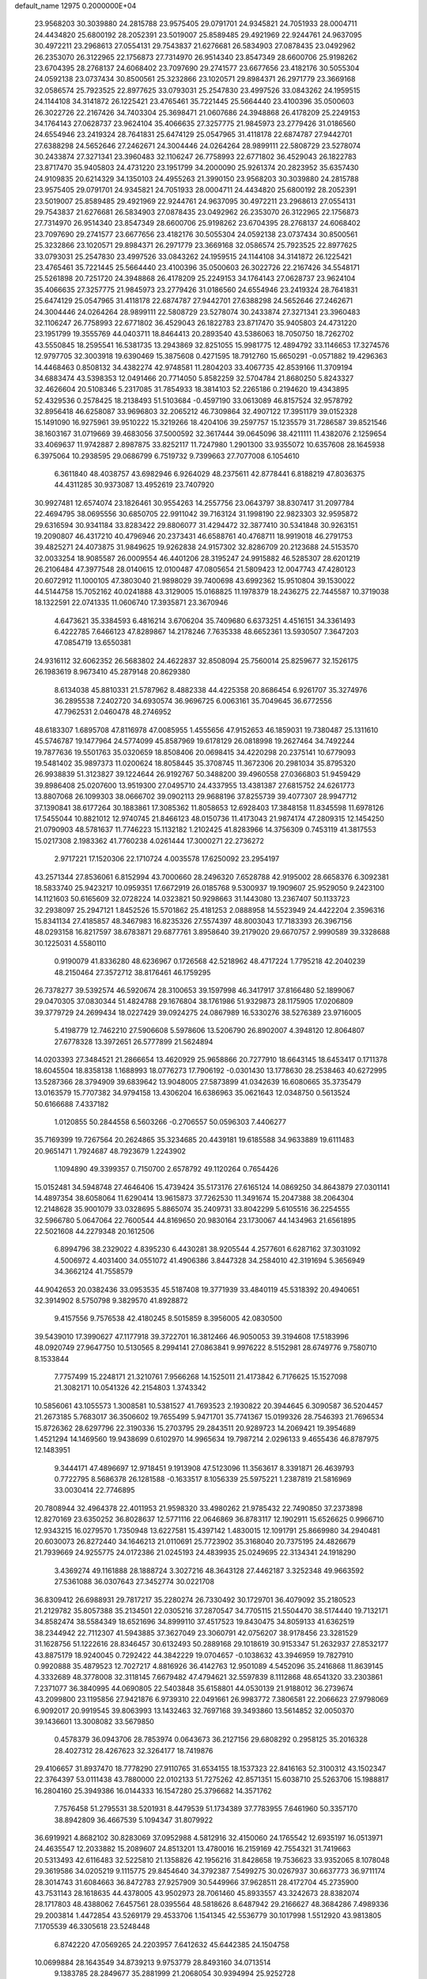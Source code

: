 default_name                                                                    
12975  0.2000000E+04
  23.9568203  30.3039880  24.2815788  23.9575405  29.0791701  24.9345821
  24.7051933  28.0004711  24.4434820  25.6800192  28.2052391  23.5019007
  25.8589485  29.4921969  22.9244761  24.9637095  30.4972211  23.2968613
  27.0554131  29.7543837  21.6276681  26.5834903  27.0878435  23.0492962
  26.2353070  26.3122965  22.1756873  27.7314970  26.9514340  23.8547349
  28.6600706  25.9198262  23.6704395  28.2768137  24.6068402  23.7097690
  29.2741577  23.6677656  23.4182176  30.5055304  24.0592138  23.0737434
  30.8500561  25.3232866  23.1020571  29.8984371  26.2971779  23.3669168
  32.0586574  25.7923525  22.8977625  33.0793031  25.2547830  23.4997526
  33.0843262  24.1959515  24.1144108  34.3141872  26.1225421  23.4765461
  35.7221445  25.5664440  23.4100396  35.0500603  26.3022726  22.2167426
  34.7403304  25.3698471  21.0607686  24.3948868  26.4178209  25.2249153
  34.1764143  27.0628737  23.9624104  35.4066635  27.3257775  21.9845973
  23.2779426  31.0186560  24.6554946  23.2419324  28.7641831  25.6474129
  25.0547965  31.4118178  22.6874787  27.9442701  27.6388298  24.5652646
  27.2462671  24.3004446  24.0264264  28.9899111  22.5808729  23.5278074
  30.2433874  27.3271341  23.3960483  32.1106247  26.7758993  22.6771802
  36.4529043  26.1822783  23.8717470  35.9405803  24.4731220  23.1951799
  34.2000090  25.9261374  20.2823952  35.6357430  24.9109835  20.6214329
  34.1350103  24.4955263  21.3990150  23.9568203  30.3039880  24.2815788
  23.9575405  29.0791701  24.9345821  24.7051933  28.0004711  24.4434820
  25.6800192  28.2052391  23.5019007  25.8589485  29.4921969  22.9244761
  24.9637095  30.4972211  23.2968613  27.0554131  29.7543837  21.6276681
  26.5834903  27.0878435  23.0492962  26.2353070  26.3122965  22.1756873
  27.7314970  26.9514340  23.8547349  28.6600706  25.9198262  23.6704395
  28.2768137  24.6068402  23.7097690  29.2741577  23.6677656  23.4182176
  30.5055304  24.0592138  23.0737434  30.8500561  25.3232866  23.1020571
  29.8984371  26.2971779  23.3669168  32.0586574  25.7923525  22.8977625
  33.0793031  25.2547830  23.4997526  33.0843262  24.1959515  24.1144108
  34.3141872  26.1225421  23.4765461  35.7221445  25.5664440  23.4100396
  35.0500603  26.3022726  22.2167426  34.5548171  25.5261898  20.7251720
  24.3948868  26.4178209  25.2249153  34.1764143  27.0628737  23.9624104
  35.4066635  27.3257775  21.9845973  23.2779426  31.0186560  24.6554946
  23.2419324  28.7641831  25.6474129  25.0547965  31.4118178  22.6874787
  27.9442701  27.6388298  24.5652646  27.2462671  24.3004446  24.0264264
  28.9899111  22.5808729  23.5278074  30.2433874  27.3271341  23.3960483
  32.1106247  26.7758993  22.6771802  36.4529043  26.1822783  23.8717470
  35.9405803  24.4731220  23.1951799  19.3555769  44.0403711  18.8464413
  20.2893540  43.5386063  18.7050750  18.7262702  43.5550845  18.2595541
  16.5381735  13.2943869  32.8251055  15.9981775  12.4894792  33.1146653
  17.3274576  12.9797705  32.3003918  19.6390469  15.3875608   0.4271595
  18.7912760  15.6650291  -0.0571882  19.4296363  14.4468463   0.8508132
  34.4382274  42.9748581  11.2804203  33.4067735  42.8539166  11.3709194
  34.6883474  43.5398353  12.0491466  20.7714050   5.8582259  32.5704784
  21.8680250   5.8243327  32.4626604  20.5108346   5.2317085  31.7854933
  18.3814103  52.2265186   0.2194620  19.4343895  52.4329536   0.2578425
  18.2138493  51.5103684  -0.4597190  33.0613089  46.8157524  32.9578792
  32.8956418  46.6258087  33.9696803  32.2065212  46.7309864  32.4907122
  17.3951179  39.0152328  15.1491090  16.9275961  39.9510222  15.3219266
  18.4204106  39.2597757  15.1235579  31.7286587  39.8521546  38.1603167
  31.0719669  39.4683056  37.5000592  32.3617444  39.0645096  38.4211111
  11.4382076   2.1259654  33.4069637  11.9742887   2.8987875  33.8252117
  11.7247980   1.2901300  33.9355072  10.6357608  28.1645938   6.3975064
  10.2938595  29.0686799   6.7519732   9.7399663  27.7077008   6.1054610
   6.3611840  48.4038757  43.6982946   6.9264029  48.2375611  42.8778441
   6.8188219  47.8036375  44.4311285  30.9373087  13.4952619  23.7407920
  30.9927481  12.6574074  23.1826461  30.9554263  14.2557756  23.0643797
  38.8307417  31.2097784  22.4694795  38.0695556  30.6850705  22.9911042
  39.7163124  31.1998190  22.9823303  32.9595872  29.6316594  30.9341184
  33.8283422  29.8806077  31.4294472  32.3877410  30.5341848  30.9263151
  19.2090807  46.4317210  40.4796946  20.2373431  46.6588761  40.4768711
  18.9919018  46.2791753  39.4825271  24.4073875  31.9849625  19.9262838
  24.9157302  32.8286709  20.2123688  24.5153570  32.0033254  18.9085587
  26.0009554  46.4401206  28.3195247  24.9915882  46.5285307  28.6201219
  26.2106484  47.3977548  28.0140615  12.0100487  47.0805654  21.5809423
  12.0047743  47.4280123  20.6072912  11.1000105  47.3803040  21.9898029
  39.7400698  43.6992362  15.9510804  39.1530022  44.5144758  15.7052162
  40.0241888  43.3129005  15.0168825  11.1978379  18.2436275  22.7445587
  10.3719038  18.1322591  22.0741335  11.0606740  17.3935871  23.3670946
   4.6473621  35.3384593   6.4816214   3.6706204  35.7409680   6.6373251
   4.4516151  34.3361493   6.4222785   7.6466123  47.8289867  14.2178246
   7.7635338  48.6652361  13.5930507   7.3647203  47.0854719  13.6550381
  24.9316112  32.6062352  26.5683802  24.4622837  32.8508094  25.7560014
  25.8259677  32.1526175  26.1983619   8.9673410  45.2879148  20.8629380
   8.6134038  45.8810331  21.5787962   8.4882338  44.4225358  20.8686454
   6.9261707  35.3274976  36.2895538   7.2402720  34.6930574  36.9696725
   6.0063161  35.7049645  36.6772556  47.7962531   2.0460478  48.2746952
  48.6183307   1.6895708  47.8116978  47.0085955   1.4555656  47.9152653
  46.1859031  19.7380487  25.1311610  45.5746787  19.1477964  24.5774099
  45.8587969  19.6178129  26.0818998  19.2627464  34.7492244  19.7877636
  19.5501763  35.0320659  18.8508406  20.0698415  34.4220298  20.2375141
  10.6779093  19.5481402  35.9897373  11.0200624  18.8058445  35.3708745
  11.3672306  20.2981034  35.8795320  26.9938839  51.3123827  39.1224644
  26.9192767  50.3488200  39.4960558  27.0366803  51.9459429  39.8986408
  25.0207600  13.9519300  27.0495710  24.4337955  13.4381387  27.6815752
  24.6261773  13.8807068  26.1099303  38.0666702  39.0902113  29.9688196
  37.8255739  39.4077307  28.9947712  37.1390841  38.6177264  30.1883861
  17.3085362  11.8058653  12.6928403  17.3848158  11.8345598  11.6978126
  17.5455044  10.8821012  12.9740745  21.8466123  48.0150736  11.4173043
  21.9874174  47.2809315  12.1454250  21.0790903  48.5781637  11.7746223
  15.1132182   1.2102425  41.8283966  14.3756309   0.7453119  41.3817553
  15.0217308   2.1983362  41.7760238   4.0261444  17.3000271  22.2736272
   2.9717221  17.1520306  22.1710724   4.0035578  17.6250092  23.2954197
  43.2571344  27.8536061   6.8152994  43.7000660  28.2496320   7.6528788
  42.9195002  28.6658376   6.3092381  18.5833740  25.9423217  10.0959351
  17.6672919  26.0185768   9.5300937  19.1909607  25.9529050   9.2423100
  14.1121603  50.6165609  32.0728224  14.0323821  50.9298663  31.1443080
  13.2367407  50.1133723  32.2938097  25.2947121   1.8452526  15.5701862
  25.4181253   2.0888958  14.5523949  24.4422204   2.3596316  15.8341134
  27.4185857  48.3467983  16.8235326  27.5574397  48.8003043  17.7183393
  26.3967156  48.0293158  16.8217597  38.6783871  29.6877761   3.8958640
  39.2179020  29.6670757   2.9990589  39.3328688  30.1225031   4.5580110
   0.9190079  41.8336280  48.6236967   0.1726568  42.5218962  48.4717224
   1.7795218  42.2040239  48.2150464  27.3572712  38.8176461  46.1759295
  26.7378277  39.5392574  46.5920674  28.3100653  39.1597998  46.3417917
  37.8166480  52.1899067  29.0470305  37.0830344  51.4824788  29.1676804
  38.1761986  51.9329873  28.1175905  17.0206809  39.3779729  24.2699434
  18.0227429  39.0924275  24.0867989  16.5330276  38.5276389  23.9716005
   5.4198779  12.7462210  27.5906608   5.5978606  13.5206790  26.8902007
   4.3948120  12.8064807  27.6778328  13.3972651  26.5777899  21.5624894
  14.0203393  27.3484521  21.2866654  13.4620929  25.9658866  20.7277910
  18.6643145  18.6453417   0.1711378  18.6045504  18.8358138   1.1688993
  18.0776273  17.7906192  -0.0301430  13.1778630  28.2538463  40.6272995
  13.5287366  28.3794909  39.6839642  13.9048005  27.5873899  41.0342639
  16.6080665  35.3735479  13.0163579  15.7707382  34.9794158  13.4306204
  16.6386963  35.0621643  12.0348750   0.5613524  50.6166688   7.4337182
   1.0120855  50.2844558   6.5603266  -0.2706557  50.0596303   7.4406277
  35.7169399  19.7267564  20.2624865  35.3234685  20.4439181  19.6185588
  34.9633889  19.6111483  20.9651471   1.7924687  48.7923679   1.2243902
   1.1094890  49.3399357   0.7150700   2.6578792  49.1120264   0.7654426
  15.0152481  34.5948748  27.4646406  15.4739424  35.5173176  27.6165124
  14.0869250  34.8643879  27.0301141  14.4897354  38.6058064  11.6290414
  13.9615873  37.7262530  11.3491674  15.2047388  38.2064304  12.2148628
  35.9001079  33.0328695   5.8865074  35.2409731  33.8042299   5.6105516
  36.2254555  32.5966780   5.0647064  22.7600544  44.8169650  20.9830164
  23.1730067  44.1434963  21.6561895  22.5021608  44.2279348  20.1612506
   6.8994796  38.2329022   4.8395230   6.4430281  38.9205544   4.2577601
   6.6287162  37.3031092   4.5006972   4.4031400  34.0551072  41.4906386
   3.8447328  34.2584010  42.3191694   5.3656949  34.3662124  41.7558579
  44.9042653  20.0382436  33.0953535  45.5187408  19.3771939  33.4840119
  45.5318392  20.4940651  32.3914902   8.5750798   9.3829570  41.8928872
   9.4157556   9.7576538  42.4180245   8.5015859   8.3956005  42.0830500
  39.5439010  17.3990627  47.1177918  39.3722701  16.3812466  46.9050053
  39.3194608  17.5183996  48.0920749  27.9647750  10.5130565   8.2994141
  27.0863841   9.9976222   8.5152981  28.6749776   9.7580710   8.1533844
   7.7757499  15.2248171  21.3210761   7.9566268  14.1525011  21.4173842
   6.7176625  15.1527098  21.3082171  10.0541326  42.2154803   1.3743342
  10.5856061  43.1055573   1.3008581  10.5381527  41.7693523   2.1930822
  20.3944645   6.3090587  36.5204457  21.2673185   5.7683017  36.3506602
  19.7655499   5.9471701  35.7741367  15.0199326  28.7546393  21.7696534
  15.8726362  28.6297796  22.3190336  15.2703795  29.2843511  20.9289723
  14.2069421  19.3954689   1.4521294  14.1469560  19.9438699   0.6102970
  14.9965634  19.7987214   2.0296133   9.4655436  46.8787975  12.1483951
   9.3444171  47.4896697  12.9718451   9.1913908  47.5123096  11.3563617
   8.3391871  26.4639793   0.7722795   8.5686378  26.1281588  -0.1633517
   8.1056339  25.5975221   1.2387819  21.5816969  33.0030414  22.7746895
  20.7808944  32.4964378  22.4011953  21.9598320  33.4980262  21.9785432
  22.7490850  37.2373898  12.8270169  23.6350252  36.8028637  12.5771116
  22.0646869  36.8783117  12.1902911  15.6526625   0.9966710  12.9343215
  16.0279570   1.7350948  13.6227581  15.4397142   1.4830015  12.1091791
  25.8669980  34.2940481  20.6030073  26.8272440  34.1646213  21.0110691
  25.7723902  35.3168040  20.7375195  24.4826679  21.7939669  24.9255775
  24.0172386  21.0245193  24.4839935  25.0249695  22.3134341  24.1918290
   3.4369274  49.1161888  28.1888724   3.3027216  48.3643128  27.4462187
   3.3252348  49.9663592  27.5361088  36.0307643  27.3452774  30.0221708
  36.8309412  26.6988931  29.7817217  35.2280274  26.7330492  30.1729701
  36.4079092  35.2180523  21.2129782  35.8057388  35.2134501  22.0305216
  37.2870547  34.7705115  21.5504470  38.5174440  19.7132171  34.8582474
  38.5584349  18.6521696  34.8999110  37.4517523  19.8430475  34.8059133
  41.6362519  38.2344942  22.7112307  41.5943885  37.3627049  23.3060791
  42.0756207  38.9178456  23.3281529  31.1628756  51.1222616  28.8346457
  30.6132493  50.2889168  29.1018619  30.9153347  51.2632937  27.8532177
  43.8875179  18.9240045   0.7292422  44.3842229  19.0704657  -0.1038632
  43.3946959  19.7827910   0.9920888  35.4879523  12.7027217   4.8816926
  36.4142763  12.9501089   4.5452096  35.2416868  11.8639145   4.3332689
  48.3778008  32.3118145   7.6679482  47.4794621  32.5597839   8.1112868
  48.6541320  33.2303861   7.2371077  36.3840995  44.0690805  22.5403848
  35.6158801  44.0530139  21.9188012  36.2739674  43.2099800  23.1195856
  27.9421876   6.9739310  22.0491661  26.9983772   7.3806581  22.2066623
  27.9798069   6.9092017  20.9919545  39.8063993  13.1432463  32.7697168
  39.3493860  13.5614852  32.0050370  39.1436601  13.3008082  33.5679850
   0.4578379  36.0943706  28.7853974   0.0643673  36.2127156  29.6808292
   0.2958125  35.2016328  28.4027312  28.4267623  32.3264177  18.7419876
  29.4106657  31.8937470  18.7778290  27.9110765  31.6534155  18.1537323
  22.8416163  52.3100312  43.1502347  22.3764397  53.0111438  43.7880000
  22.0102133  51.7275262  42.8571351  15.6038710  25.5263706  15.1988817
  16.2804160  25.3949386  16.0144333  16.1547280  25.3796682  14.3571762
   7.7576458  51.2795531  38.5201931   8.4479539  51.1734389  37.7783955
   7.6461960  50.3357170  38.8942809  36.4667539   5.1094347  31.8079922
  36.6919921   4.8682102  30.8283069  37.0952988   4.5812916  32.4150060
  24.1765542  12.6935197  16.0513971  24.4635547  12.2033882  15.2089607
  24.8513201  13.4780016  16.2159169  42.7554321  31.7419663  20.5313493
  42.6116483  32.5225810  21.1358826  42.1956216  31.8428658  19.7536623
  33.9352065   8.1078048  29.3619586  34.0205219   9.1115775  29.8454640
  34.3792387   7.5499275  30.0267937  30.6637773  36.9711174  28.3014743
  31.6084663  36.8472783  27.9257909  30.5449966  37.9628511  28.4172704
  45.2735900  43.7531143  28.1618635  44.4378005  43.9502973  28.7061460
  45.8933557  43.3242673  28.8382074  28.1717803  48.4388062   7.6457561
  28.0395564  48.5818626   8.6487942  29.2166627  48.3684286   7.4989336
  29.2003814   1.4472854  43.5269179  29.4533706   1.1541345  42.5536779
  30.1017998   1.5512920  43.9813805   7.1705539  46.3305618  23.5248448
   6.8742220  47.0569265  24.2203957   7.6412632  45.6442385  24.1504758
  10.0699884  28.1643549  34.8739213   9.9753779  28.8493160  34.0713514
   9.1383785  28.2849677  35.2881999  21.2068054  30.9394994  25.9252728
  20.2761489  31.2690717  26.2367024  21.8480481  31.4790814  26.4768481
  27.3687040   0.8456233  45.1941448  28.1084959   1.1402222  44.5005388
  26.6309072   0.4293372  44.6088033  21.6948139  49.4529643  46.9037252
  22.6695868  49.4024999  46.6098717  21.7345496  49.2912249  47.9111815
  28.6095851   1.4135184  36.0684096  29.2158453   2.2460510  36.2356956
  28.7978467   0.8944468  36.9466414  23.5705281  40.1797985   0.3432559
  22.7353793  40.4170860  -0.1203290  23.3345149  39.3673254   0.9503252
  47.3229759  41.3588509  22.5449852  46.2942687  41.4424230  22.6581137
  47.5612575  41.8771400  21.7235660  47.7297639  15.1274512  40.6172308
  47.9949875  15.6987362  41.4371321  48.6196813  14.9305851  40.1523513
  19.6519383   0.7104160  40.9337843  19.4364925   0.8021477  41.9597858
  18.8461872   1.0107936  40.4562642  18.2244390  26.1860120  33.2502368
  17.7134218  25.6967209  34.0505547  19.1716820  25.8903740  33.3493689
   2.6283942  27.9224102  39.6223928   2.5913802  28.7842479  40.1756917
   3.5066864  27.9586195  39.1279476  17.0929364  30.0468776  10.3248205
  16.9359099  29.0829018  10.4308760  16.3122337  30.5687564  10.8000271
   2.0100528  10.5526877  12.2215193   2.6116055   9.8909447  12.6976689
   2.1842707  11.4478691  12.7072295  11.0270954  32.6175693  21.4367926
  11.4080553  32.5842488  22.4416333  11.2717964  33.5774891  21.1404419
   8.8379338  19.4388466  38.0744046   9.6449615  19.4696740  37.3868572
   8.8800410  20.4198935  38.3979460   1.6488739  45.5924513  24.2939024
   2.5206433  45.0318430  24.4425881   0.9142509  44.9614084  24.4516452
  13.8408369  25.1540415  48.0394620  14.0856561  24.4429761  47.3077126
  13.6335634  24.5943070  48.8584563  42.0954896  48.1140526  42.2058844
  42.5643634  47.5050774  41.4890285  42.6657404  48.9191186  42.2391615
   9.3847038   4.5338299   6.6850993   8.3915623   4.8170644   6.4778125
   9.8788874   5.4194996   6.6148973   4.1184412  43.8338307  20.4450046
   3.5647779  44.6333621  20.2278932   4.6801704  44.0169896  21.2912074
  23.0783968  47.1328091  35.2135017  24.0349675  47.2937590  34.8568588
  22.5547401  47.9484573  34.8430457   5.6465122   9.3911343  45.2644942
   5.0799026   8.9550523  45.9990869   4.9678953   9.7650303  44.5889111
  45.4705348  35.5762404  25.1527241  45.4833193  36.2144568  24.3559571
  46.4796458  35.4895666  25.4168822  41.7342732  13.4086414   5.1907082
  41.8036660  12.9226942   6.0507391  41.3943048  14.3774017   5.3327889
  37.6134123  45.7972219  25.6240705  37.7852874  45.8269898  24.5880607
  38.1609613  44.9911423  25.9213162  40.2279403   7.4387874   0.0923779
  39.8301358   8.1730001   0.7109489  40.2704129   6.6440827   0.6648626
  15.6510020  26.2761227  27.4309579  15.5455058  26.8663844  26.6279457
  15.5841985  25.3201280  27.1203759  28.5871889  10.9303114  25.6880422
  28.4573625  11.3208621  26.6070209  28.4610178  11.7738354  25.0558307
  38.0297993  33.4725381  13.9099220  38.3166999  32.9363984  13.0295424
  38.8347744  34.0589660  14.1257807  21.2075405  31.6307581  37.5519937
  21.7718047  31.7638253  38.3910270  20.7580677  32.5097190  37.2774877
   3.7237163  17.6620559  10.2698804   4.1539035  18.4605511  10.7781223
   4.4602191  16.9979241  10.1652014  38.6459548   2.6182034  19.7323657
  38.9032396   3.6056460  19.6238948  37.7794598   2.6270712  20.1956331
  36.0782454  36.6270479  11.4636583  35.3357318  37.1649088  11.9532994
  36.7175366  37.3808566  11.1690738  21.3267620  10.6866789  40.5785685
  20.5598021  11.1579068  40.1585590  21.2869314  10.9810660  41.5627982
  26.8489654  43.8650337  18.6300721  26.7356393  44.8391132  18.9737149
  27.6057163  43.4782809  19.1755783  42.4895193  35.1089382   8.3516802
  42.6880824  35.5295723   9.3220694  42.2390651  35.8992366   7.8263405
  38.8273519  51.6751484  26.5694996  38.1647625  51.8091036  25.7649524
  39.5540025  51.0522521  26.1546434  22.5801638  34.8846521   1.4708931
  22.9050524  34.1327391   0.7958399  21.6513856  34.5344423   1.7198371
   2.8179607  36.6859190  10.1557923   3.3751353  36.2600962  10.9155623
   3.1310910  37.6843212  10.0906736  27.0332762  43.9883264   7.4895932
  26.3391766  44.4196455   8.1247054  27.7739935  44.7634451   7.4781724
  45.3900674  41.6190516   0.7511624  45.8337264  41.9191715  -0.1332380
  45.7069963  40.6656473   0.9736038  33.6677343  28.0432750  38.9379143
  34.1412036  28.4719786  39.7172787  33.3628795  27.1166160  39.2178608
   6.7649547  18.0160474  48.6238899   6.5116478  17.4214811  49.4260032
   5.9361976  17.9567410  48.0498200   5.3816081   9.0710470  21.6824219
   4.9795776   8.4576122  22.3493641   6.3661424   9.1784904  22.0123655
   0.3080913  35.6932265  10.7775711   0.6708325  34.7589929  11.1180907
   1.1544444  36.2363880  10.6376360  41.3357031  15.3720789  19.8473143
  41.7529870  14.4350463  19.8261611  40.2972617  15.2019903  19.9505636
  36.3150878  28.4513537   0.8522278  36.0372860  29.3420663   0.5617601
  37.3483867  28.4301035   0.6834797   3.0536839  35.3301935  39.2880616
   2.1745191  34.7896683  39.4637314   3.7067153  34.9732645  39.9719943
  46.9037099  13.4302041  13.3204971  47.6666504  13.4135287  14.0753219
  46.3736582  12.6005417  13.5281118  11.5217013  21.1265129  23.5216107
  11.0838306  20.2006844  23.3614212  12.0342912  21.3043425  22.6395892
  44.6311597  12.1737471  10.3272578  44.1833590  11.9566435  11.2310740
  44.3324033  13.1286547  10.0797667  30.1799610  14.1166747  30.2760080
  31.0023697  14.1189689  30.8953098  30.4268250  13.5784629  29.4522573
  44.7483975   2.4571682  17.0188932  43.9005471   2.1761553  17.5402003
  44.6212384   3.5000644  16.9279735   6.9962496  32.4185863  14.6980383
   7.1866211  33.4236714  14.5020256   6.4720605  32.1127666  13.8881343
  16.1195819  50.8164075   7.7884373  15.2204263  51.0444762   7.3691364
  16.6644391  51.6832976   7.7510487  15.2578248  21.0748872  42.2597247
  14.3491561  21.6364749  42.1855193  15.5189845  21.1099204  41.2598320
  39.9279573  27.4910168  41.7260791  40.4675117  26.6613848  41.4053734
  39.1759868  27.1092807  42.3039719   5.0669826  19.7726388  37.4929037
   5.0578289  20.8131718  37.6034613   5.3264550  19.7513725  36.4948581
   2.5689362   3.7998232  29.5433811   1.5958150   3.7708815  29.6733598
   2.9242312   3.0111330  30.1308180   4.6529236  22.0440706  42.8418007
   3.9562727  22.2462228  43.5765791   5.1730519  21.2186966  43.0730239
  43.9377661  39.0333722  15.7210177  43.3729341  38.6270141  16.4788614
  44.1475999  39.9669473  16.0395915  26.8603978  31.7110450  47.1797713
  27.3952612  32.6003142  47.2747542  25.9523314  32.1347763  46.9643961
  10.9939118   9.9767943  39.0148270   9.9780039  10.0994942  39.0853190
  11.3507252  10.8434159  38.6796169  44.4336660  23.8153043   7.6590172
  45.3069854  23.3213198   7.3673041  44.4033721  24.5349878   6.9021418
  42.8207177  14.1517198  15.4637832  42.7045933  14.7402104  14.6447678
  42.1272385  14.4544431  16.1447473   6.4815705  38.3988451  40.1619854
   5.6906610  38.5780365  39.5397122   7.2801154  38.2772355  39.5917332
   5.1966224  15.7674071  18.4388221   5.1793465  15.5540466  19.4695255
   6.2224662  15.7620644  18.2345459  36.6484351  51.8552424   0.5371446
  37.1482976  51.9650735  -0.3700448  35.6430245  52.1200749   0.2816024
  31.0555545  20.4103236  30.3433083  31.0207140  19.8007181  29.4947276
  30.6721519  21.3051227  30.0126647   5.9586639  47.6361949  25.7882103
   5.3663947  48.2894816  25.2843486   6.0921001  48.1129109  26.7057614
  13.9159844   4.6956337  25.1631860  14.1531107   3.8567557  25.7029226
  13.2213687   5.1476252  25.8190885  23.0456611   1.5243884  25.2232757
  23.2195002   2.0384388  26.1156659  22.3598534   2.0930261  24.7273254
  29.0884491  17.7785733  13.0582225  28.0606164  17.6041543  13.0262344
  29.0628539  18.8150443  13.3720776  42.5671350   5.1388312   3.6787432
  43.4886215   4.6066308   3.6903841  41.9771954   4.5389297   4.2934051
  10.0975913  16.1776429  39.7630859  10.1027404  16.2792255  40.7902860
   9.0888310  16.2942958  39.5080868  36.5405811  46.9486449  13.5019772
  36.2515681  45.9799509  13.3545223  36.9417967  47.2723551  12.6784546
   2.1257673  31.5791822  42.9659045   1.1240183  31.7684071  43.2710333
   2.4893017  32.5772394  42.8729604  34.3309465  48.2440555   0.1952088
  34.9035989  48.3721782   1.0138640  34.1896907  47.2205350   0.1375629
  39.7254580  50.6488106  47.8481217  40.4952135  50.4702444  47.2152942
  39.1429365  49.7501368  47.6580574  30.5519964  26.0655976  30.2434837
  30.6347312  25.4453563  31.0758869  29.9328620  26.8546184  30.6014386
  12.5993530  41.9882414  21.4643729  11.7910038  42.5962157  21.7287951
  12.8634112  41.5043157  22.3737976   9.5987863   7.2507119   7.1218820
   9.5657111   8.2570907   6.9307280   9.0876505   7.1952755   8.0686031
  37.0076869  24.2417972   4.6461526  37.4907626  25.1428805   4.9300922
  36.2504297  24.4900806   4.0340257   0.3289768  26.0061842   8.5569149
   1.3111925  26.1750545   8.7912793   0.3569164  25.0389382   8.0856980
  34.1662177   7.6405835  21.7481658  34.7566469   6.8341358  21.4618695
  34.1312950   8.1503800  20.8016626  26.0382182  16.3331725  22.3600480
  26.1058831  17.1618720  21.7452641  25.0862401  15.9994784  22.1481317
  35.2022821  14.6149151  11.4935670  36.1002233  14.1355134  11.3535748
  35.3378456  15.0971800  12.3991653  47.1597699  32.4100077  41.4684181
  47.5213567  32.3150068  42.4751625  46.4015563  33.0318544  41.5505535
  33.9427427   9.0709849  19.3949855  33.7523177  10.0777523  19.2227010
  34.8143763   8.9310858  18.7891179  33.0257035   5.0314202  26.7126085
  33.4845829   4.3559958  27.2915472  33.5702841   5.9056255  26.8663455
  12.6621114  14.0792311  48.3392163  12.9698272  13.3928311  49.0774539
  11.6347985  13.9642515  48.3029639  25.5991978   4.7639625  17.0066127
  25.8195137   4.3730370  17.9417494  24.6192909   4.3359699  16.8596116
  12.0467630  42.0078617  33.2646827  11.9948718  42.4479010  32.3481707
  11.0988746  41.7609104  33.5358963  37.5237898  15.9683919  42.9446446
  37.4648017  15.0115856  42.6361095  36.5828941  16.0737174  43.4635592
  28.3326965  42.9282741  28.5056095  28.0016284  43.4440505  27.6398920
  29.3454381  42.9982647  28.4842109  48.0919465  45.4750719   6.7242014
  47.1622757  45.8927740   6.9629776  48.7506905  45.8216390   7.4020954
  17.8257177  33.8978550   9.4426732  18.2528446  33.0018885   9.6974559
  18.5327819  34.5582312   9.2494360  42.5397208  20.2240438  34.1962792
  42.2076877  19.2227644  34.1595013  43.4942250  20.1600708  33.7898532
  13.2719803  43.3665668  45.0843369  14.0164236  42.9577894  45.5686541
  12.7914928  42.6982982  44.5030532  38.6590469  10.0927723  45.7907111
  37.9640177   9.7193846  45.1709569  38.5236016  11.1397814  45.6395776
  42.5947394   1.1585726   8.5754617  43.1422365   2.0214160   8.7968076
  42.0398137   1.1302714   9.4513167  46.7875222  24.5380656  35.4233769
  46.2327460  25.4174823  35.6482366  45.9880735  23.8777470  35.3132883
  34.9701361   1.5176065  29.9330239  35.0997760   1.1682105  30.8473029
  35.9741559   1.5687298  29.5546098  19.6364486  25.2753802  29.1195883
  19.6640898  25.6115013  28.1272207  20.3918532  25.7689598  29.5463025
  45.5420444  43.1520474   7.9409066  44.7458035  42.5698487   8.0520443
  45.8811409  42.9857260   7.0222230   6.1208395  34.8840792  26.4977122
   5.2352349  34.8552885  26.9941299   6.8322731  34.7187101  27.2067723
  12.5668434   1.2940840  45.4394172  12.2345185   1.9806114  46.1345186
  12.4901096   0.4123960  46.0094707  34.2646530  21.0640036  17.9326440
  34.0183704  21.9640637  17.4821289  34.8539254  20.6221664  17.2389043
   2.2694443  31.2609730  18.5412187   2.6416842  31.1270879  17.5846111
   1.3939838  30.7728223  18.5752190  13.4095239   2.1424450  19.6020912
  12.9282426   3.0496672  19.7173940  14.3321871   2.3563128  19.3228887
  31.8806398   2.1348388   3.2113100  32.7764287   1.8577006   3.6757344
  32.0337768   3.0850788   2.9114499  42.6835392   6.1181855  48.5530190
  43.5620618   6.6691087  48.3849201  42.0527761   6.8192342  48.8887020
   2.5590882  43.5442421  10.6779677   2.7138869  42.6587911  11.1842833
   3.3237460  44.1818605  11.0374545  36.2735954  46.2890966  35.0793957
  36.5661001  46.2097794  34.1143509  36.0491838  45.3478656  35.3369825
  10.7635375  34.7010312   7.1261647  11.6255454  35.1133770   6.7413157
  11.0058193  33.7127858   7.3087764  24.7463194  38.3001363   6.7695269
  23.9847837  38.9845298   6.4936610  25.0369076  38.5623313   7.6915126
  19.4793356  39.7717753   7.0260829  20.0720758  39.7536406   7.8609577
  18.9091580  40.6059567   7.1098852  44.6686615  41.4630894  22.9934567
  44.4809433  42.4164091  23.0241668  43.9261520  40.9554704  23.4185332
  27.5978458  51.7007071  46.8180998  26.9458651  51.6104550  47.5724212
  27.3012815  52.5518171  46.3210873  18.7513316  29.3124509  27.1742078
  18.5643650  30.2860479  26.8778858  17.9169920  29.0617479  27.7270628
  32.4470837  21.3910947   5.7065015  31.9672252  20.8299438   4.9585105
  32.9524504  22.1011039   5.2004111  36.5208036  29.8018853  23.2670597
  35.6839404  29.7175077  22.6345436  37.0181975  28.9111507  23.1103325
  13.7974005   5.8071275  45.8551662  13.3972771   6.6239650  45.3308681
  14.4909984   6.2602778  46.4294140  38.1886167  13.3699869  34.8389274
  38.5454112  12.6575739  35.4645086  37.1998369  13.1822950  34.6692646
  11.2297518  10.9608682  34.3451235  11.0496417  11.5747058  33.4616183
  11.2977014  10.0338354  33.9442568  39.9896654  39.2419681  35.0807691
  39.0543485  38.8246146  34.9561968  40.3535927  39.4694978  34.2030288
  39.7206950  51.9727407  35.9037283  39.4708349  50.9381356  35.6893552
  40.2349358  51.8462009  36.7634939  11.2270164  25.3690740  28.4442599
  11.9446377  26.0460817  27.9823769  10.5499334  25.1981243  27.6827573
  10.5714023  42.3706868  12.9146798  10.7129564  41.7698039  12.0383667
  10.6276176  41.5852043  13.6800765  46.5430322  16.6311616  44.8026693
  45.9535440  15.7780034  44.6727508  45.9689771  17.3906414  44.6063167
  11.4380359  46.3520117  38.6933567  11.3220816  46.6766639  39.6989294
  12.4595711  46.0303817  38.7695219  23.9382651  40.5324909   3.8306349
  24.5901629  40.9253021   4.5385645  23.9755120  41.1801195   3.0140573
   0.7334729  14.7390727  44.6040138   0.7036387  13.7406386  44.7349120
   0.3730163  15.1906768  45.4834948  37.5407429  13.0963510  11.3819582
  37.8685687  12.2692831  10.9456802  38.1676607  13.8656447  10.9637199
  41.1417514   4.0050272  22.0454874  41.9630714   4.0870220  22.6548363
  40.4329781   3.6703135  22.7020666  33.6395648  33.7372695  18.3830030
  32.9300370  33.2640320  17.8737106  33.2008398  34.4551640  18.9625617
  28.3518555  20.3285799  18.9331000  29.1052125  20.7065674  18.3724567
  28.4968037  20.7585016  19.8651360  45.2569058  19.5614156  27.6578678
  45.5454210  20.5524860  27.7531667  44.1940450  19.6630170  27.4996850
  17.8767462  34.7176742  44.0355354  17.1995022  34.0978007  44.3988748
  18.1191383  35.3418409  44.8096281   3.2745271   4.0456079  35.0765227
   4.2784567   3.8279318  35.1325713   3.2204090   5.0379303  34.8701190
  24.7781396  21.0186235  43.2048028  23.7704334  21.1104725  42.9980350
  25.2501667  21.5905321  42.5252987   7.0073146  38.9638672  44.0895566
   7.2514680  38.0885603  43.5325727   7.0783444  38.6316731  45.0493956
  45.9783218  47.7923786  49.0256967  45.2220090  48.4712706  48.9625040
  45.4837694  46.8861064  48.8216763   9.5435005  14.0179328  12.8824276
   9.1485892  14.9676966  12.8545334   8.6686920  13.4801953  12.6210682
  44.6195383  32.1073956  43.8799221  43.7643772  31.8878503  43.3418404
  45.3219045  31.4377735  43.5230248   8.5082685   0.4356689  44.6569467
   8.5980227  -0.5797168  44.8458800   9.4280112   0.6865461  44.2377633
   7.0412051  29.7213283  47.8413508   6.7107325  28.9512845  47.1326399
   8.0301626  29.8391156  47.4376383  34.9312034  15.7814085  47.7205706
  35.4006096  14.9241465  47.3133789  34.0222198  15.7707190  47.1629295
  17.5589462  39.4799467  32.0261443  17.0182073  38.7336189  32.4472060
  16.9224971  40.2974158  32.0265241  28.8826836  45.7261093   7.4623948
  29.8119912  45.4626934   7.7024249  28.6347724  46.4715210   8.1011815
  24.5418615  41.8897090  15.0579532  24.4064278  40.8983823  15.4525685
  25.3598274  41.7540180  14.4277092  31.5786654   1.8575156  20.8911604
  30.8478534   1.2452435  20.5183739  32.4720408   1.5486963  20.4864395
  25.4100948  17.2705203   6.7561740  25.7114931  17.5316016   5.7733537
  26.3256029  16.8621722   7.1290304  31.3532142  12.7798660  45.6524635
  31.1162512  13.2495359  44.7844505  30.5716586  12.1284334  45.7792782
  35.4797925  50.4902455  16.5529883  35.7898093  51.3015306  16.0859214
  34.4625919  50.6975324  16.6790721  11.8375749  29.4680195  30.0112297
  11.1662590  28.7651864  29.6768399  12.7649355  29.0984541  29.6592886
  25.7628768  31.6339033  42.7766287  25.2544771  31.3198895  43.6194398
  25.3329779  30.9478056  42.0821420  29.3168628  29.1087333  43.2524113
  29.9730880  28.2541575  43.3720073  28.4278191  28.7272187  43.6263390
   4.9396538  22.0713115   1.7267744   4.8828315  21.4451228   2.5258249
   5.9415638  22.0669450   1.4261138  23.5314145  34.6609931  16.1310444
  22.7192327  34.1391111  15.7929749  23.1925559  35.0713022  17.0077559
  34.4119189  15.2643136   9.1783815  34.8809944  14.6538953   8.5082814
  34.6188589  14.8168717  10.1214762  13.0144665  27.2680765   6.5140634
  12.0993848  27.7816056   6.4784110  12.9263026  26.7875594   7.5041586
  43.3729240  31.7744741  46.3176003  42.4807287  31.3002968  46.0799011
  43.8584714  32.0707929  45.4869355  44.0855738  29.0970900   9.0637820
  44.9793146  29.6039467   9.1643964  43.4330544  29.8969936   9.1296443
  14.0070332  18.1281258  12.1477379  13.2865257  17.9900213  12.8547152
  13.7066502  18.9434871  11.6374162  22.6436277   4.3863381  42.5957807
  22.7745382   3.4326384  42.2274448  21.6290385   4.5229793  42.5937454
   3.9259307   8.8218486  35.8478488   3.1682597   9.0905823  36.5267696
   4.2859855   9.7632191  35.6344042  47.6588188  18.6395068  31.1909101
  47.2013474  18.0130183  31.8535665  47.2035026  19.5254827  31.1550884
  22.3144996  14.1024519   6.1962274  21.6270503  13.6304224   6.8083045
  22.2626084  15.1007995   6.4113109  32.8465304  49.6540152  42.5284977
  32.3817614  50.5621328  42.2714382  32.1990892  48.9352354  42.3006520
  28.1881814   5.7416430  41.5199534  27.7247942   4.9475032  41.0447362
  28.5628938   5.2660282  42.3756891  11.9341402  35.7834477  35.2211997
  12.1963338  36.3273312  36.0065479  11.8095341  36.4161243  34.4196597
  33.0191525  13.0943060  35.2437119  32.5661784  13.3693865  34.3807887
  33.8812642  12.6041459  34.9311987  38.6316876  47.7625575  17.2624027
  39.6430996  47.8551331  16.9951222  38.3883786  48.7771751  17.3997159
  15.3758295   0.0689374  29.9144329  14.5986372  -0.5555833  29.6045232
  14.7725905   0.9392389  30.1065352   1.4635193   3.6331749  45.5240431
   0.8313521   3.1691851  44.8223334   2.2405762   4.0093399  44.9846699
  39.9495498  39.5365118   6.3532441  40.0393208  40.1025073   5.4988461
  39.3152523  38.7633023   6.0963427  41.6065038  50.0580789   0.6104290
  40.8377269  50.3723218  -0.0366335  41.1523741  49.3600245   1.2217534
  26.6543189  38.1246190  30.9165328  25.6735513  38.1986000  31.1456966
  26.7144077  37.8135934  29.9616144  37.7392841  38.0786570  34.1418578
  36.7015160  38.1697880  34.2445884  37.8809810  37.1197064  34.0102845
  37.1925534  22.7924995  13.3689207  36.4402267  22.7102995  12.6788937
  37.7709108  21.9936014  13.2167258  12.0359558   2.6671444   6.8871484
  11.0795799   2.3473238   6.8517761  12.6006972   1.9017428   6.5781464
   1.7827806  24.1004482  11.4084900   0.7813952  23.8640542  11.2673974
   2.1525499  24.2769754  10.5167182  11.2298863  52.6118301  40.8515927
  10.7139143  51.7862102  41.0479445  11.2254018  53.1698434  41.6787698
  43.7625166  34.5981920  13.4160556  44.1291018  33.7998701  12.8573501
  43.3903693  34.1830971  14.2571609   6.7798647  23.3870271  17.8444283
   6.9536241  23.7787852  18.8185743   6.7609461  24.1330952  17.2223972
  34.9297525  18.3070076  40.9730858  35.9217954  18.3894466  41.2487219
  34.9297257  18.3842882  39.9321664   0.2741873   7.8334392  44.8956061
  -0.2687158   6.9706457  44.6399200   0.8912545   7.9907373  44.0890391
  13.1113795  44.9569099  10.7175837  13.3947159  45.8781769  10.4827151
  12.3388867  45.0143679  11.3921582   1.2298246  22.2567659  21.7004462
   0.3045906  22.7422941  21.6288083   0.8997568  21.2789370  22.0419882
  32.5844301  19.2112038  38.8529067  33.2748846  18.5948137  38.4425647
  32.2348771  19.8053969  38.1079741  22.3295095  15.4167336  14.6104378
  22.2924044  14.7493705  13.8116882  21.3167417  15.6148626  14.7760533
  34.3969131  22.6542808   3.9071018  34.2369728  23.1639754   3.0381658
  34.8698226  21.8085299   3.6209952  48.0647157  28.8031469  33.2266750
  47.9900656  27.9558754  32.6113779  48.0904320  28.3994083  34.1701816
  11.9680896  16.6672357  25.9507484  12.5462094  16.0602774  26.5359010
  12.6199277  17.4766415  25.7684802  23.2363430   5.7866889  31.9170073
  23.7901293   5.3319985  31.1325236  23.8641637   5.5232215  32.7281259
  38.2961958  50.0046566  32.4081878  37.9522394  49.1926227  31.8647235
  37.4580884  50.1760434  32.9945509  42.6079087  47.2254406  48.9761583
  41.8203184  47.0292501  49.6799527  42.0392396  47.6086744  48.1437182
  19.4468668  42.1054508  46.2121927  19.0720780  43.0204954  45.9528010
  18.6538874  41.6184353  46.6519794  29.1735388  27.6390303  19.2176324
  28.9671836  28.1008668  18.3539348  30.1405042  27.9254458  19.4826715
  38.1874188   7.7124388  38.2236888  38.1120691   8.6812317  38.5233675
  39.1068782   7.5617906  37.8453770  27.8136243   6.8446828   8.1914645
  27.7258606   6.3179126   9.1036954  28.5948682   7.3916663   8.3450980
  30.9151511  14.9546512   2.9366325  31.0449658  15.6212758   2.1702846
  31.8937166  14.7397987   3.2065874  18.2606209  45.8360758  23.6259440
  17.3018221  45.8252471  24.0080221  18.2727948  45.1397586  22.8690253
  42.8102084   9.2211198  10.7020042  41.9043994   8.9489949  11.0819243
  42.5857971   9.7549788   9.8471933  41.7778533   1.5463790  21.1040819
  40.9183019   1.0482084  21.2065553  41.6051471   2.5566110  21.2853840
  40.5835130  25.0481685   7.1249088  39.6342506  24.7089538   7.4279033
  41.1947929  24.8205819   7.8976233   3.3388597   1.4784754   5.2564709
   3.4014581   1.4762792   6.2615686   2.8407743   0.5850387   5.0179821
  24.6342420  32.1337667  17.2846747  24.2548739  32.9760172  16.8113853
  24.1574332  31.3199114  16.8998505   0.4070010  30.1234928  16.2368651
   0.6405333  29.1068010  15.9687820   0.0466203  30.4149460  15.3217021
  20.2572902  36.8841382  11.2013707  20.4092045  36.2542064  10.3868590
  19.5563127  37.5617019  10.8814272  35.4969195  12.5409183  34.3349767
  35.5654266  11.5014923  34.2645131  35.4030742  12.8370782  33.3441151
  43.7022927  38.7521041  33.6027514  43.7794241  38.0325034  34.3600038
  44.4297634  39.4145984  33.8364332  39.9496785  47.3026037   4.0247754
  39.0548901  47.5925223   4.4310892  39.7589906  46.4289591   3.4998672
  10.8233253  33.7835180   3.4543101  10.6990742  32.9900287   4.1301624
  11.3044375  34.4754652   4.1000219   3.5348294   7.6660636  11.2436910
   3.8141506   8.2116937  12.1138292   2.9835662   6.9310748  11.6456514
  18.9243818  49.3587346  16.5681064  18.8961202  48.4549770  16.1113394
  19.8457346  49.7349730  16.4885035  30.5238130  12.6858281  40.2101156
  30.2905644  13.6718333  40.4642466  31.1322114  12.8176317  39.3420865
  45.5403078   7.8124696   4.9733320  44.8839806   8.5369852   5.1164463
  45.4750020   7.1117280   5.7409650   0.6834579  14.6268715  36.8920963
   1.4129353  14.2058906  36.2667837   0.6043715  15.5945652  36.5250031
  16.0556976   5.9812698  23.6159529  16.9744964   5.8282756  24.0629436
  15.4290249   5.3983869  24.2222408  33.5148345  14.3016654   4.1975954
  34.2036416  13.6732961   4.7099388  33.9903204  15.1932453   4.2043622
  43.6826428  50.3542454  42.5972837  43.4037957  51.3195966  42.5858276
  44.4055105  50.3276279  41.8142052  37.5672317  10.7448822  26.8078183
  36.7696924  11.1943795  26.4175413  38.2687596  11.5060298  26.9709825
  34.8358233  38.0106076  37.4542542  35.0957715  37.9992235  36.4786024
  34.4238855  37.1171707  37.6850544  12.3325165  30.9732316   6.4882908
  13.1401341  30.3841387   6.7271933  12.2062964  31.6061884   7.2360721
  21.0310375  29.7655726  18.2624051  21.4018136  30.1478350  19.1443583
  20.3929319  29.0323772  18.5864585  24.1413848  50.3639486  23.1503495
  24.1231062  49.9808305  24.1191645  24.2213348  51.3555994  23.2804980
  35.8841505   8.8254675  23.6224859  35.2862593   8.1779905  23.1182450
  35.2125473   9.4136340  24.1336772  10.0936075  37.7590636  37.7069591
  10.6150060  36.8708068  37.7269597   9.9112728  37.9413855  38.7056706
  22.6640851   8.6681205  45.6667378  21.7242376   8.6998618  46.0622571
  22.4616784   8.9038348  44.6237623  32.9157897   9.5372036  25.7924703
  32.7790185  10.1751724  26.5634539  32.0785437   9.0037160  25.6800418
  32.5571277   4.2737585  24.0807584  33.5268896   4.1254953  23.7724782
  32.5667103   4.5704562  25.0505883  15.0391279   1.2577391  35.7353736
  15.8860475   1.7421315  35.2896075  14.7312233   0.6171962  34.9823237
  40.5964316  30.8079533  15.9429526  40.9194796  31.0487855  14.9692840
  39.6108878  31.1312560  15.9242353   3.1392736  28.7880824   9.6896903
   4.1082782  29.1387183   9.4545231   2.6001898  28.9678203   8.8346558
   3.3377769  13.3111449  25.4434523   4.2167696  13.8316534  25.4052753
   2.9243769  13.6300462  24.5553321   4.0093766  33.8393993  12.3650325
   4.0922451  34.3433041  13.2390266   4.7504462  33.1206717  12.4227030
  34.2787387  17.3982688  37.8909785  34.2586771  16.8003535  37.0541750
  35.1789318  17.8891385  37.7982832  47.0558842  18.7382142  16.7783330
  46.2876705  19.2245094  16.2405487  47.0245879  17.8049202  16.3355566
  30.7287798  36.5422640  38.7389287  31.0740414  36.9168428  39.6218388
  30.0243689  35.8388346  39.1271139  15.2685169  34.4949930  19.8858179
  15.7079781  34.3614709  19.0119916  14.2514980  34.6156553  19.6819649
  22.2466325  43.3839595  41.1857153  21.9570976  44.0846424  41.9017348
  21.5249893  43.3843871  40.4831118   8.1794635  50.4452750  45.0864505
   8.7749837  49.9098080  44.5342455   7.3007395  49.9680641  45.0861773
   8.4957810   7.7963176  37.2823932   8.2200477   8.7615457  37.2926866
   7.8793076   7.3034318  36.6880398  31.9967196  21.1629854  11.9155798
  32.9072247  21.2448241  11.4385639  32.3439570  20.9289416  12.8922928
  38.0978677  50.1463130  22.8858851  37.5100302  50.0138254  22.0635448
  37.5881592  50.8083739  23.4642374  37.4896513  29.7768257   8.6828971
  36.4724504  30.0028226   8.5329415  37.6071059  28.9845188   8.0351156
   3.9584916  10.6172369   3.1062805   3.8932475  10.1734486   4.0397306
   4.5600962  11.4603642   3.2714933  47.8481002  21.2939775   9.5374373
  46.8792054  20.9487881   9.3584546  47.7306221  21.8851536  10.3912357
  19.9044781   6.4791939  22.6507365  19.5803863   7.1709451  23.3160080
  20.6450501   6.0222296  23.2614268  13.4064650  34.0319976  45.0807664
  13.3568103  33.2535540  44.3571393  12.4585611  34.0320898  45.4923817
  28.6634546  36.2633318   3.6093295  28.7599216  36.8445565   2.7474453
  27.8656381  36.7706246   4.0633295  45.6070038  14.2886372  36.1478554
  45.4772015  15.2564551  35.7465114  45.2305098  14.4263832  37.1555654
  15.0620068  34.6273423  24.2547649  14.9603029  33.6336654  24.0150166
  14.1316914  34.8081929  24.6774906  48.2008702  44.0977432  35.1949717
  48.4641754  43.1021107  35.3031019  47.2737977  44.0183789  34.8163350
  21.0915535   1.5988204   6.4266167  22.1618951   1.5734908   6.3386114
  21.0374142   1.5514417   7.4622262  43.9453346  10.4941562   8.2452913
  43.2223093  11.0586989   7.8037828  44.2422397  11.0846616   9.0569407
  25.5726164  52.8837478  30.7675394  25.1405766  52.8273102  29.8463814
  26.5422983  53.1939586  30.5266394  42.9265429  37.7654229  20.4377785
  42.2936498  38.0862980  21.1918546  43.8349778  38.1359500  20.6112932
  41.2237599  28.8348604  22.7627721  41.7127614  29.1297630  23.5761108
  41.9944361  28.9730980  22.0042581  22.9493600  17.8977215  31.2671295
  23.4852531  18.3587416  30.4865713  22.0438408  18.4919117  31.2467401
  15.8520152  48.7629989  14.0139263  16.2979326  49.7044838  13.9629151
  14.9219669  48.8585127  14.4166639  35.1255829  30.7954513   7.6712263
  35.2825504  31.7678290   7.3837459  35.0522884  30.3009413   6.7621427
  38.2780118  14.9052989   2.1708136  39.2328184  14.6966363   2.3421373
  37.8845818  14.1799659   1.5571599  12.0738382  12.2832133  38.1568372
  12.5752433  11.9927844  37.2793162  12.8199839  12.7093813  38.7366917
  34.5977436  40.0763727   0.3237340  35.0753826  39.7561323  -0.5061838
  35.1587181  39.8343064   1.1190297  16.3514678   0.7405269  19.5836881
  17.2886236   0.4089875  19.7116550  15.8550247   0.0444769  19.0100836
  31.5101620  53.0374883  36.9085310  32.1458428  53.3237176  36.1474572
  31.4122748  52.0595069  36.7633278  40.5311388   9.0545635   7.0673636
  39.7711708   8.3808592   7.3833147  41.1113587   8.4532355   6.4403448
  33.0026231  38.0088203  30.8778056  32.4592820  38.7388900  31.4112374
  33.0674294  37.2679159  31.5559935  19.2594680  23.8472783   5.0682231
  18.3827341  24.3410495   4.8980739  19.9435221  24.6450667   5.0673880
  37.8801437  52.3912333  47.1795740  37.6825355  52.1882749  46.1925930
  38.6333709  51.7210438  47.4419717  11.7206380  50.2931268  38.5171524
  11.5952092  49.5332487  39.1754104  12.0845691  51.0565789  39.0173610
   1.2782155   3.4380981   4.5782758   2.0106115   2.7423290   4.7474620
   1.3745332   3.7096025   3.6014725  10.1335879  31.7036570  30.2405103
  10.7461014  30.9181591  30.1827274   9.3090481  31.5133457  30.7636180
  25.2476906  17.0891600  32.3720102  25.7659425  17.7986803  31.8569500
  24.3476589  17.0557038  31.9440450  34.1138327  43.8287354  43.5050552
  33.5564047  42.9979324  43.8439361  33.6519473  44.0192305  42.6315384
  32.4130454   4.5595484   1.5510474  33.0437409   5.2553694   1.1071901
  31.5225114   4.8979733   1.3278998  31.8513012  15.6049512   8.1335473
  31.9531580  14.6562600   7.6489158  32.6899431  15.6428233   8.7305596
  21.5860394   9.8753685   1.7850858  21.3777057  10.6433368   1.1540057
  22.6115076   9.8697800   1.7784062  25.2112045  27.8498660  42.7797870
  25.2592160  26.8742871  42.2658133  24.2262114  27.7744586  43.0789951
  34.0124973  26.6815731  43.7406863  34.1960589  27.5694586  43.2775354
  33.3715727  26.9378982  44.5311502  44.3335762   7.3750658  12.0835830
  45.1696575   7.3622642  11.4195048  43.7026994   8.0390531  11.6381958
  45.3407751   6.4014855  40.7492699  45.7529610   5.6299562  41.3202763
  44.7953652   6.9281024  41.4410859  46.6302979   9.1259479  26.1352747
  47.4341417   9.7914998  26.1595162  45.8531368   9.6760176  25.6993630
  46.6530436  46.8144622  42.7148837  47.5709823  46.3814374  43.0006567
  46.8829497  47.4415419  41.8897841   8.9783357  35.0795073  27.1008435
   8.8301283  36.1072320  27.2507206   9.3738743  35.0313071  26.1554015
  18.6042276  18.2996232  31.0616702  18.4194331  17.8624218  31.9665394
  17.6836065  18.4784873  30.6148551  17.4338914  20.6586444  47.9409668
  17.3196857  20.2099309  47.0536009  17.9150486  19.9832131  48.5454559
  11.3950785  47.3609489   6.7780570  10.7060427  47.1658307   7.5294489
  11.7670953  48.2732611   7.0536011  20.8871171   1.7090450  15.2753726
  19.9918269   1.7371474  15.6935565  20.8277966   2.2428700  14.4316541
  46.1772588  21.1197199  40.0621395  46.5580713  22.0163321  40.3763843
  46.5926275  20.4432929  40.7500229   4.4821942  18.6424243   7.3717403
   3.8412499  19.3193977   6.9167736   3.9784384  18.3156643   8.2154564
  18.0986653  48.8187903  42.1818560  18.7578396  48.8962316  41.3918741
  17.5230873  49.7178092  42.0240445  28.9890441  15.2457351  11.8781106
  28.9868980  16.0968221  12.4706887  29.2256443  15.6313342  10.9265412
  41.6654853   1.5671038   4.5858111  41.3386636   2.5234959   4.8751469
  42.0501452   1.6776550   3.6382687  22.2915935  48.9266104   9.1148795
  22.9778975  49.5892071   9.4650105  21.8198601  48.5844210  10.0167504
  33.8060548  51.7449744  44.4103155  33.1016351  52.0862269  45.0433513
  33.3908337  51.1662337  43.7370933  17.0168063  25.9808655  30.6300395
  17.8132917  25.5851501  30.0903577  17.3190296  25.8718840  31.6144118
   6.8103844  14.9243898  15.2321768   7.4659501  15.4328281  15.8480227
   7.0436426  15.3248630  14.3114758  21.3841595  43.4191113  36.3115364
  21.0485479  44.3749637  36.1327507  22.3562083  43.4182314  36.1613564
  33.7535032  46.7462432  37.6614856  33.1661583  45.9756082  37.9124437
  34.5754653  46.7248268  38.1880649  43.4014262  47.3574817   8.1743865
  42.5556196  47.3263811   7.5547414  43.1587271  46.6482356   8.8884183
  38.1097812  34.9853495  39.1091585  38.6673686  34.1457559  38.9818436
  37.1737472  34.6191307  39.4105942  36.3922509  17.7909825  23.9960189
  37.1797167  17.2046361  23.6252579  36.4693560  18.7061919  23.4991134
  23.1236617  15.8337589  17.1187519  24.0940697  15.5043712  17.2003861
  22.9913577  15.7654345  16.0830951   8.0771780  43.9175402  13.5534789
   9.0194392  43.4333321  13.4561292   7.8189056  43.9749349  12.5003331
  45.4537027  40.5813365  34.0597874  45.3215661  41.1617606  33.2594344
  45.3806968  41.2358838  34.8897260   7.4502295  39.9271095  31.4357324
   7.9117677  39.4863848  32.2368890   8.3085339  40.2459166  30.9176329
  42.3321702  22.5512386   7.0350879  43.2710989  22.9792565   7.0477816
  41.7205609  23.3961626   6.9092623   9.5185669  52.9887300  19.3075701
   9.5890173  52.0918210  19.8045681  10.4350018  53.0583202  18.8454411
  20.9010639  51.1151913  29.3885661  19.8923237  50.9654281  29.5455850
  20.8666955  52.1191551  28.9683104  37.9248411   3.3528912  37.1790709
  37.9544576   2.4665082  36.7162773  38.9045342   3.5612535  37.3641645
  23.5313767  13.2754239  24.7465249  24.4030308  13.3578786  24.1886684
  23.3520064  12.2353644  24.7340346  29.1049504  17.9969258  31.5000747
  28.9339286  18.2390826  32.5044028  29.8166960  18.6305455  31.2259915
  44.0684025  44.2908026  22.8437969  43.4444403  44.2129163  23.6528577
  43.5129521  44.7973666  22.1471983  22.9574482  16.8691925  12.3208249
  22.8974730  16.6489096  13.3511730  23.6550654  17.5740239  12.2354587
  43.7275833   9.8240740  35.4563256  44.3466584   9.2190721  35.9841187
  43.7235239   9.5182365  34.4972301  13.8483572  21.9127493  31.2410160
  13.6816957  22.7225602  30.5042454  14.8543111  22.0535139  31.3502669
   8.1948252  50.0253779  12.9860539   8.9227512  50.8398481  13.0218853
   7.3199733  50.5137703  13.0625159   6.0584265  29.6744138  41.3434860
   6.2393584  29.9817569  42.2902395   5.6080287  30.4950867  40.8644755
   8.8266104   1.3029074  33.0303925   8.7307919   0.4580767  33.6766860
   9.8357318   1.5488758  33.1682831  18.0238703  24.6168104  45.0834761
  17.4275847  25.4531923  44.8850267  17.5491000  24.2202923  45.8930420
   1.9786674  19.9545845  14.5699318   2.9430441  20.2377435  14.8296353
   2.1358035  19.1101659  13.9789765  32.1047811  36.5205496  34.9520989
  31.3151054  37.1577309  35.1152527  32.4795198  36.3124051  35.9137989
  16.4712866   2.7525104  14.9905936  15.7463050   3.3837140  15.2872701
  17.3189381   3.3770184  15.0614288   0.3991023   7.9306247  39.0308071
  -0.4984977   7.7773651  38.5903412   0.1931436   8.4551379  39.8261753
  18.8907682  27.3070705   2.0384019  18.6858917  26.3431619   2.0532863
  19.9579528  27.3643947   2.0729142  15.8380017  41.9769238   8.2515312
  15.7680078  42.5483369   9.1126072  15.6649251  41.0182356   8.6421634
  30.9211694  31.0081498  19.1792424  31.1383514  30.0261063  18.9853381
  31.3633801  31.5147388  18.3901117  33.5026322  23.6664935  28.9989499
  33.8425989  23.7298923  29.9694047  33.9282386  22.8741227  28.5295808
  20.2200012  35.0408654  42.6766731  20.0554868  34.3943816  41.8776692
  19.3066905  35.1992497  43.0900544   5.7298221  37.3381552  33.0849480
   6.4587134  37.6773132  32.4685400   5.6987604  36.3508636  33.1271990
   4.7658952  10.2253723  28.2908400   5.1083077  11.1874890  28.0073966
   4.6144832  10.4326391  29.3092740  28.4720375   3.7349138   2.1700658
  29.1939573   3.1463495   1.6595501  28.0522939   4.3005147   1.3664693
  17.2159672  21.6420283  36.3908274  18.0800769  22.2041722  36.6543814
  16.4955407  22.1494297  36.9465451  42.8247717  11.8788754   3.4690750
  43.2556722  11.1152952   4.0084652  42.3875213  12.4662818   4.2097336
   2.5366017  41.5684053  31.4837591   2.5326231  40.6769205  30.8988735
   3.4729271  41.8527997  31.5681297  31.4639899  42.0729391   4.4276295
  32.2681081  41.6912721   4.9288829  31.8652092  42.5430318   3.6038332
  32.7899515   3.0127162  48.2766423  31.7988989   3.0300014  48.3734395
  33.1483972   3.6537066  48.9307805   2.8335223  47.2394804  43.3564156
   3.1449623  47.2445757  44.3307294   2.1497892  48.0345024  43.3852891
  30.1300668   7.3564817   2.7865492  29.3827602   7.9938000   3.0398619
  29.9833445   6.5919212   3.4625965  45.1129888   8.1887351   8.0397912
  45.7470578   8.1311021   8.8137920  44.5176260   9.0482621   8.2570332
  17.9011551  28.2653806  37.4012455  18.6800210  28.0166710  36.7502619
  17.8189075  29.2857036  37.3990803   1.6737065  21.6406436   8.1724450
   2.1418289  22.3614006   8.7553399   0.9161710  21.2770228   8.7660827
  32.4468720  37.4875134   9.6890945  32.3196906  38.1361882  10.5021478
  32.2630777  37.9420180   8.8201887   8.0415598  45.6473537   5.8862115
   7.1480215  45.1419273   6.0086364   7.8057792  46.6310899   6.1004642
  43.7395630  37.8561945   4.7299772  43.2178280  37.3912031   3.9902003
  43.1960729  37.8284726   5.5573173  29.2677332  19.0024708   6.4203011
  29.4090042  19.7483617   7.1574812  30.2553299  18.6245694   6.2747354
  32.2509966  49.0714322  38.6667949  32.8598313  49.6828522  39.2386492
  32.9307364  48.2747123  38.4030487  20.7020849  50.7275826  43.0529644
  20.5815858  50.0651158  42.2418885  20.2392199  50.3137188  43.9064275
  30.7637511  10.6008159   2.4536014  31.1397555  11.1130855   3.2762378
  31.3454756   9.7514812   2.4080876  42.8919631  46.9693723  13.0719299
  42.4079246  46.8742931  12.1509868  43.8757279  46.9154098  12.8445204
  35.9432202  49.5730848   5.0600427  36.3922432  50.2975092   4.4783082
  35.6305860  48.8876470   4.3660000  15.8052591   3.1775389  18.7355666
  16.5261669   3.7071114  19.1422752  16.0229236   2.1690779  18.9115247
  14.9835836  25.9221724  23.9190389  15.1405257  26.6276042  24.6189131
  14.2830123  26.2927809  23.2338415   7.5016565   9.0465043  15.4323843
   7.3006880   9.7579626  16.1185795   8.1209586   8.3861226  15.9522872
   3.2399585  10.5379385   0.0681095   3.8625201  10.6815697   0.8956254
   3.4747344  11.3210050  -0.4879543  24.6822481   4.8875561  29.9415754
  25.5516512   5.4251533  30.1377410  24.9952953   3.9932217  29.5917128
  43.6130069   3.5792791   0.5953763  44.6171322   3.8459265   0.8057009
  43.3244229   4.3712308  -0.0496210   3.2335998  26.0040673  24.7709274
   3.3835412  27.0100554  24.5036998   2.9932096  25.6278175  23.8212028
  38.4098202  15.3618984  19.7720201  38.0728925  16.1873584  20.2776627
  37.8116593  14.5814929  20.1183235  15.6030147  25.7037154  19.3059071
  16.0668954  25.2501087  18.5158123  15.8919683  25.2480973  20.1570648
   2.2461212   4.3447922   2.0412783   3.1675005   3.9619572   1.7992511
   2.4610019   5.3446071   2.1260896   9.5703726  11.0617210  17.2631475
   9.9692291  10.1051924  17.1196440   9.7280796  11.5658421  16.3664292
  20.1842563  52.2894213  12.4288278  20.3386101  53.3181242  12.5715708
  19.3347742  52.0894796  12.9709332  22.2603340  14.8786849  34.2988691
  22.3724843  15.8005793  33.8424964  21.2231301  14.8235957  34.4817441
  20.7920734  49.5512785  25.0068412  20.9659693  49.3414600  23.9849693
  20.7185950  50.5531394  25.0570232  36.4970660  34.3206857  25.3004746
  36.6043470  33.3148412  25.0476062  35.8421759  34.2114163  26.0860605
  15.5020258  52.2085531  46.5839673  15.6899774  52.6667781  45.6844615
  15.5099363  53.0359217  47.2259008  47.5460473  18.5374407  10.0859390
  48.0279784  19.3613961   9.6825153  48.3700206  17.8864146  10.2472266
  24.0612670  42.5556814  26.1883940  24.3167352  42.8618567  27.1644154
  23.3261479  41.8561927  26.3051693  25.1285231   5.4394808  10.0428545
  26.1456901   5.5686674  10.0402403  24.8454101   5.6085825  10.9927827
  34.5564712  44.6056688  32.4616626  34.2386745  45.5945944  32.5005216
  34.6062327  44.3246099  33.4387174  38.6091723  20.7238902  12.8326575
  38.4131244  20.8237149  11.8212857  38.4983702  19.7354846  13.0425989
  19.3650866  25.8850599  20.4295112  18.5203418  25.3143645  20.6876410
  19.8571356  26.1413126  21.2136237  44.3761894  32.4099849  18.3218312
  43.9475064  31.8750875  19.0694330  45.2333574  32.7807334  18.7322880
  21.5662012   5.7147797  24.4859258  21.7412325   5.4773816  25.4902685
  22.4043658   6.3151330  24.3090962   5.8395491   4.0982278  32.4237804
   6.0917095   3.9059979  31.4520662   5.3272177   5.0003627  32.4084272
   7.7021334  22.4695947  32.4708397   6.8958451  21.9510044  32.1695114
   8.0717052  22.0083816  33.2904939   8.1725620  29.2151440  44.1931427
   7.4557956  29.9484461  43.8852160   8.8466538  29.7690337  44.6879974
  28.2243415   4.6642271  34.5164576  27.4415656   3.9613458  34.7409314
  29.0679145   4.2527494  34.9167441  37.0540018  17.3864366  26.5281245
  36.6722061  17.7191224  25.6183296  37.7450982  16.6741747  26.2721256
   3.0642077   6.6491856  34.3877789   3.7466171   6.8852292  33.6608702
   3.1780546   7.4934446  34.9949078  18.7559316   3.5740180  48.2658512
  19.2245825   3.7237639  49.1414951  19.4880463   3.7553352  47.5459067
  16.7408269  27.5638692  11.2302252  15.7614935  27.1083702  11.1504120
  17.3854788  26.8310065  11.1045763  28.3947622  29.8085387  46.3477059
  27.7158050  30.5315507  46.5854552  27.8607496  29.0638815  45.8761715
  42.3461863  42.8884457  35.5549300  43.3453851  42.5438512  35.5074720
  41.8829361  42.2064146  36.2324514  36.0817711  19.2744832   7.7363385
  36.2370130  18.4075292   8.2521548  35.0694398  19.3560206   7.6967012
  40.2131234  45.1055785  21.5123815  40.1484551  44.0846523  21.2908618
  40.1308608  45.5441242  20.5553414   1.8742072  19.2838840  31.1787512
   2.1323052  18.4191088  30.6921941   0.8133065  19.2545394  31.0986904
  42.1145738   5.3138113  29.7120831  42.1369841   5.1161628  30.7179960
  41.1091588   5.5337695  29.5309680  19.9124192   3.1779320  44.3586274
  19.8652498   3.9433004  43.6572278  18.9103464   3.2400013  44.7822344
  13.8064507  16.3984755  20.4935867  12.8751678  16.0574932  20.2944578
  14.3323413  15.5841452  20.8042277   5.2504844  21.8771085  23.2684189
   6.2823166  21.7914124  23.1081877   4.8598081  21.1631834  22.6873093
   9.7165571  10.1209132  45.8580908   8.9563926  10.7478846  45.4976503
   9.2271717   9.4988376  46.5430803  19.7564880  22.9800931  32.4502956
  19.4914373  23.0651958  31.4988886  19.2927891  22.1552911  32.8242113
  39.0090426  17.1031004  34.7117593  38.0243919  16.8587772  34.3328791
  39.0520259  16.4377379  35.5372718   2.1471055  12.2093641  46.4020208
   2.5482715  12.7231178  47.2146448   1.2574061  11.8717953  46.7278196
  38.7139559  22.7211767  48.8928123  38.2497767  22.2902714  48.0938158
  38.8656190  22.0143027  49.6011575  27.1011484  22.8112096  20.9243897
  27.6340009  23.6057879  20.6845435  27.7193501  22.0540201  21.1879857
  44.0163839  46.9096886   4.7746575  43.3295685  47.6016599   4.6223985
  44.3263045  46.5424674   3.7986714  10.2079391   7.3310714  48.8879121
  11.1199623   7.6238952  48.3730492  10.4222125   6.3819606  49.1941889
   8.3314267  24.0598085  47.8208307   8.2858995  24.7377054  47.0488713
   7.3283275  23.7745202  47.9551344  43.6288503  32.8180981   8.3475902
  43.1541638  33.7673257   8.3113174  42.9931915  32.2254253   8.8539652
  40.5288728  30.0078050   1.8502163  41.2307235  30.7485872   1.7683094
  41.0087409  29.2706036   2.3239224  39.4502822  24.5635085  39.1339444
  39.7736896  24.1168118  38.2501692  38.8168229  25.3057765  38.8207100
  27.0594348  49.5502665   1.7152205  26.4376640  50.2049952   1.2153427
  27.1648375  48.7946410   0.9887912  16.5026954  21.5090860   8.4194492
  17.2914702  21.6660965   7.7728562  15.7944694  22.1711635   7.9825030
  32.9362881  45.8677296  11.6794891  32.6308245  44.9545535  11.8307323
  32.2394489  46.3234145  11.0759884  11.7866540  32.5655515   8.6003374
  11.0302974  32.1817646   9.2450598  12.6122920  32.0949965   8.9610170
  46.4374981  42.0110666  30.1058599  46.5156108  41.0993340  29.6945557
  47.3411760  42.3699255  30.3646908  14.6183309  21.2605928  28.4170860
  14.1758190  20.3333084  28.4897193  13.9551666  21.9480438  28.7234189
  29.1616863  35.0703527  40.2820370  28.2093522  34.8238266  39.9857439
  29.0471767  35.5655550  41.1461581  32.7712979  44.5058524  40.7861643
  33.5671671  45.1035199  40.6834605  32.3799179  44.4126118  39.8635356
  31.2864416  23.6327349  25.9844587  30.9168186  24.5173151  26.2879750
  32.0241918  23.8836415  25.2578844  29.7956606   4.9027358   4.3399046
  29.3337363   4.6200166   5.1948345  29.2830761   4.4670123   3.5908294
   9.7304481  51.7137931  16.1263874   9.9822469  50.9060861  16.6925446
   8.7080836  51.6860962  16.0856454  42.3332532  37.4648264  17.7130175
  41.6506820  38.2428472  17.4557828  42.2860207  37.4143318  18.7169434
  21.4779499   6.0813844  10.8203745  20.9841356   5.4841375  10.1317270
  21.2451249   7.0494163  10.5479071  26.0696794  28.0439964  37.6717239
  26.1795158  27.5710413  36.7894390  26.0219519  29.0082196  37.5551321
  34.1457641  10.7492555  13.3674266  33.1595014  11.0683058  13.4505996
  34.3309650  10.6952323  14.3983758  18.4563029  31.1525272   1.0521429
  19.4598462  30.8163400   0.9825776  17.9377652  30.2096531   1.0079922
  38.1940216  37.6745337   5.7887425  37.2827440  37.8728511   6.2365608
  37.8890481  37.4513874   4.8482833  42.6841378  21.9505242   3.4359884
  43.6247702  22.2697120   3.2683549  42.6995896  21.3839477   4.2680464
  38.4091044  22.2229606  26.6090083  38.4905186  21.6497741  27.4584888
  37.3621352  22.3149138  26.5137274  19.6819766  38.7303828  24.1305616
  19.9664785  38.3529128  25.0829524  20.0996394  38.0348998  23.4803480
  42.9770394  49.7588669   9.4962663  41.9573220  49.9217703   9.5872399
  42.9827797  48.8783344   8.9198333  13.6614046  35.0196614  38.9617282
  13.5779306  35.9012369  38.3838976  14.6280117  34.6884568  38.7089452
   4.6110248   2.2932592  24.0568270   5.0171189   2.7964818  24.8349606
   5.4000562   2.0040189  23.4615209  34.0409826   6.7508389  36.0429337
  34.6172892   7.4617369  36.5302586  33.9016150   7.2120751  35.0723946
  41.0019080  47.8296998  25.7420210  41.3152657  47.3652059  24.8717078
  41.8073155  47.8332319  26.3815654  34.8477174   5.6875180   7.7613190
  34.8978381   6.0524859   6.7526016  34.7793543   6.6698810   8.2207832
   3.6658450  13.1707393  44.0794809   3.9563757  12.2139671  43.8348495
   3.1773580  13.0591181  44.9480519  36.3287280  11.9209770  40.2594740
  35.6320971  11.1842342  40.1545516  35.8524070  12.7225157  39.8177649
   7.6032312   2.4273979   3.6056524   6.6271388   2.4152534   3.9108993
   7.7466371   3.4075371   3.2524209   3.7317421  45.3098955  28.8034053
   2.7176464  45.3461946  28.8134595   3.9717115  44.3497311  29.0991471
   9.6683165  16.7435434  10.0684653  10.6159275  16.9368696   9.6502480
   9.5111882  15.7544153   9.7746996   4.0470835  15.2739000  13.4116465
   4.0566483  16.2747119  13.3668542   4.9493587  14.9243298  13.7143687
   7.0014428  18.6404612  18.6148776   7.3482442  17.6687766  18.4421722
   6.7380967  18.6250956  19.5801252  31.0365901  19.0941637  40.9143398
  31.6961278  19.1570434  40.0489388  30.1341182  18.7620655  40.4594338
  46.1669257  47.0400258  24.2823862  45.5921998  46.7468855  25.1248211
  46.5567335  46.0662560  24.0116371  26.3582987  24.3894362  31.2777344
  27.2696674  24.1900570  30.8053140  25.8121712  23.5273121  31.1031700
  47.8690542   2.5342745  33.6149573  46.9595269   2.0579031  33.4165955
  47.6804383   3.5241695  33.3632716  18.1683236   7.0387047   1.3847886
  17.9804559   6.1439153   1.9747664  18.9187473   6.6426937   0.7695587
   8.2070511  39.1395675   1.1688157   7.3248756  38.5587818   1.3361679
   8.7917230  38.9337354   1.9683685  23.7409126   9.3222153  14.3991052
  24.1413436  10.1565272  13.9325943  24.4346094   8.5837144  14.2926905
  45.3897588   7.2084086  47.6189704  45.8296566   7.9110209  48.2779910
  45.9858453   6.3840322  47.7329109  27.7255714  24.0891427   7.2501675
  27.2229074  23.4081350   7.8160135  28.5025125  24.4475979   7.8190349
  23.6635865  11.2056232  44.1872732  22.7706544  11.2731281  43.6770795
  24.0811643  10.3311989  43.7493311   8.4330823  13.3077054  38.2685726
   7.9633132  14.1901050  38.5700636   8.6331018  12.8559393  39.1921701
  15.7124873  39.6759888   3.9286221  15.4155289  38.8273069   4.4861746
  14.7582637  40.2266193   4.0120116  35.9287701  14.8387200  28.6359014
  35.8272816  15.5946581  29.3507323  36.9217306  14.7513385  28.5037031
   2.0542997   7.8925217  42.8898695   2.9464158   7.3453187  42.8263219
   2.2604007   8.7947832  42.4227515  39.3756600  46.1760188  29.6495850
  39.4236528  46.7894556  28.7761323  40.0443893  46.7609529  30.2583249
   8.4373538   8.7733979  47.5956516   7.5893004   8.1738058  47.5895287
   9.1722105   8.1811311  48.0550873   4.5194807  28.7395686  26.9333624
   5.2881181  28.2366280  26.5289965   4.9078593  29.3543656  27.6596774
  44.2807659  28.5906813  30.9139829  43.3122371  28.6753643  30.5760182
  44.8227080  29.0720816  30.2303181  47.8227979   9.3748262   6.5446262
  46.9630902   8.9120072   6.2716749  48.3428195   8.7069531   7.0996575
   0.8735799  51.9014086  10.0947745   0.8020907  51.5960603   9.1413553
   1.3093260  52.8241742  10.1441664  45.1916526  19.7697005  47.4152418
  44.6771262  19.4873607  46.5476913  46.1490306  19.5278143  47.2238896
  28.1868938  38.1891036  21.0711834  28.5104025  37.3259134  20.7062821
  28.6615318  38.9905304  20.6954036  13.2629793  25.2492176  16.0209816
  14.1501691  25.5761818  15.5790521  13.2958214  24.2687598  16.1849701
  36.5405295  45.8333658   1.2232525  35.8251055  45.5403298   0.5490617
  37.3912962  46.1228305   0.6612921  41.0483524  48.0353691  46.7999947
  40.3698885  47.4804570  46.2285219  41.8028125  48.1900529  46.1282051
  19.8223986  16.1071496  34.9619784  19.2011593  15.9414811  34.1119645
  20.4890732  16.7922527  34.5641327   5.1471377  51.7825347  41.6182588
   6.1864973  51.7569128  41.5677935   4.8957095  52.5818069  40.9613240
  18.8428520  39.4577611  28.0978998  17.8845511  39.2897711  27.6692331
  18.9180780  40.4854936  28.0189067   4.8257736  15.7345644  36.7290757
   4.2687140  15.7358730  37.5572292   5.7207287  15.2803908  36.8867428
  21.2902092  29.9800859   9.8610136  22.1400206  29.6777693  10.3242902
  21.2258068  29.4247709   8.9692944  35.2774581  27.8048018   8.9068469
  34.7695884  27.7497000   7.9265889  36.1522280  27.3455876   8.6090583
  23.2564504  29.3262407   2.4842362  23.6924554  28.7930119   3.2258565
  23.7134840  30.2496800   2.4970939  40.0908083  37.3412871  31.8592407
  39.3235687  37.6226123  31.2125386  40.5114190  38.2852784  32.1179819
  48.7071108  16.6910814   1.4359089  47.6984306  17.0702498   1.6542339
  48.6880961  15.8560706   2.0451786  10.3194662  12.6248557  15.2006844
  11.3266459  12.6470001  15.2825183  10.0796898  12.7678351  14.2412871
  21.0614609  22.0541755   8.1962439  21.2226137  23.0109050   8.4175973
  21.2283951  21.5227620   9.1288547  28.4227879  33.1611716  27.5156041
  27.6191145  32.8768504  28.0528050  28.2726013  34.2301527  27.6034398
  34.9632733  41.8377198  31.4332927  34.8147250  42.8122471  31.8338344
  35.2973383  42.1216000  30.4505156  30.8706208  32.5104604  28.1287157
  30.8619901  31.4898578  27.9178052  29.8532158  32.7443440  28.0420271
  27.5349533  40.4671987  34.4710062  27.1841844  40.0548695  35.3381465
  28.1366032  41.1968241  34.8087620  32.4697378  51.6126233  14.1475095
  32.6873819  51.3595694  15.1352528  31.5755945  51.1572548  14.0101217
  47.3559524  35.7631776   2.2564857  48.0991057  36.4764363   2.2919794
  47.2067445  35.5463848   3.3106732  28.9879093  14.4545867   5.0835347
  29.9053120  14.4706092   4.5925293  29.1732226  13.8777131   5.9316783
  37.4960969  14.4882386  39.5070456  37.8010045  15.4535995  39.3114594
  38.2254557  13.8598253  39.2253639  27.1207031  38.4040737  23.5140712
  27.5788411  38.3812384  22.6191818  27.3420274  37.6432642  24.1180205
  17.4188982  27.0191285   7.0390203  17.9194407  26.9922049   6.0828596
  17.7354157  27.9407310   7.3945424  16.6921979  13.6528937  45.5824802
  16.6658421  12.7566254  46.0801145  17.4057496  14.2058593  46.0058247
   9.8576192  16.3819235  34.2423302  10.1988430  16.8584708  33.4114927
   9.0815007  16.9470420  34.6375187  43.4950408   6.4847326  36.9840496
  44.3288738   7.0731147  37.0424296  43.6107796   5.9204009  36.1593627
  38.5312995  41.9941069  17.9080525  39.0516895  41.5185345  18.5918079
  39.1513833  42.6623060  17.4500674   3.3211465   1.8497690  31.1530158
   4.2373305   1.5961187  31.6069968   2.7194791   1.8387718  32.0102943
   8.8906434   2.0144608   5.9326005   8.4123030   2.1074933   5.0259645
   8.9901117   2.9597077   6.2897104  47.5355843  19.4034322  41.8679285
  48.0014462  18.4830648  41.7042381  48.3373339  20.0008022  42.0574629
  20.0617098  12.1231788   4.0403494  20.1907751  11.2612410   4.5326875
  19.5006811  12.7282643   4.6601694  32.8273008  21.2310085  14.4734212
  33.2015633  21.9675227  15.0724683  32.1576643  20.7516478  15.1079741
  33.2846515  18.3355217  27.2160634  33.3589734  19.1106613  26.6062245
  32.2997089  18.3712534  27.5325143  43.2554819  12.5901145  35.5740575
  43.1706879  11.5729943  35.8073885  44.2860340  12.7490396  35.6386807
  27.7774184  19.7765341   2.7921177  28.5250885  20.2866719   2.3160479
  27.1195960  19.5768833   2.0090612  17.1606672  35.9158782  21.0746850
  17.8408086  35.6302302  20.4086229  16.3949389  35.2292520  20.8424679
   9.7496575  48.7801212  43.6200046  10.6817144  49.0786400  43.9192362
   9.8353055  47.7752333  43.7246503  35.6671162  20.2504266   2.8592315
  36.4615305  20.0502585   3.4889886  35.9282231  19.7438629   1.9856030
  29.9185910   8.6619352  16.5101095  30.8377833   9.1397660  16.1603946
  30.0116907   8.8063487  17.5142702   8.6397051  27.7610385  22.0073614
   8.0141598  26.9965038  22.4031932   9.5700450  27.4352880  22.3543286
   7.7924224  47.9521873  17.2448483   7.5098795  47.6184169  16.3644068
   7.1325292  48.7451414  17.4238313  46.3764475   7.0868130   2.5556858
  46.7577911   7.9918762   2.2710564  46.0642858   7.2715397   3.5233156
  24.6257554  34.9044407  12.6414390  24.4452326  33.8993170  12.8443575
  25.2473955  35.1466971  13.4242501  40.9575767  39.7005569  46.1437580
  41.2897141  38.9349388  46.7504219  40.2487499  40.1984522  46.7027065
  44.8277497  39.2086336  26.4222536  44.4383482  38.4602332  26.9949985
  45.8351371  39.1631762  26.4382932   0.2440928  31.3855655   5.2896207
   0.9686110  32.1151259   5.0369210   0.0849001  31.5047471   6.2978259
  43.0104285   9.8269792  40.4332345  43.5738050   9.6754123  41.3251362
  43.7763044  10.1223271  39.7982639  21.4971766  19.6114375  37.9385622
  22.1944890  18.9393960  38.3208956  20.8710719  18.8770600  37.4949356
  29.4621341  46.6832670  12.6808078  28.7580732  46.6537894  13.4696093
  30.1768828  47.2241136  13.1753117  38.9461772  32.1483425  11.6809387
  38.8923928  32.8365092  10.8873837  38.9385333  31.2350975  11.2188440
  16.3053962  43.7137068  34.9438873  15.3571988  43.5302603  34.6859231
  16.4145417  44.6146138  35.3371192  15.6130113  47.4239615  43.5924427
  15.8029661  47.3074429  42.6158778  16.4284257  47.4072444  44.1112066
  41.0538224  10.2107470  23.3982927  40.1114867   9.9001162  23.1994798
  41.5408203   9.4971199  23.9258154  19.1389885  15.2960267  45.9204164
  19.0676691  15.8614389  45.0539291  19.9421022  15.7748835  46.3696978
  12.1967049  30.2631189  48.4486964  11.8439686  30.5295422  49.3997622
  12.7253616  29.3941960  48.6125681  18.6106293   4.2706640  15.6395171
  19.5633747   4.3470142  15.2185458  18.8352029   4.4115846  16.6795291
  24.9929691  13.1838260   6.7113538  25.4461393  12.8867206   5.8435906
  24.0809265  13.5849580   6.3602121   5.6497281   9.2329446  38.6919866
   6.5897260   9.4872511  38.3445324   5.0305979   9.9025225  38.2177372
  34.7449182  50.8195321  10.7397188  34.4616123  51.6425040  11.3244646
  35.3803609  51.3064239  10.0530836  38.0998188  46.0835240  22.8875115
  37.5735368  45.2032747  22.6358589  38.9165392  46.1125218  22.3224389
  10.0834089  13.2571371  24.1064500  11.1024091  13.1883085  24.1103842
   9.7847314  12.9876718  25.0197605  35.0370675  50.9404221  25.3550180
  35.0440668  51.0729413  26.3515226  35.0136366  49.9728748  25.1865638
  33.2825498  20.0806010  31.6378413  32.7259522  20.4078787  32.4772145
  32.6215272  20.3261585  30.9036971  21.6912501  33.4437015   9.8670500
  22.5525911  33.0157330  10.2307368  20.9576804  32.7219535  10.0416871
  35.0245520  36.8134452   9.1008500  35.4039216  36.7994091  10.0571216
  34.0280965  36.9408789   9.2200102  28.6089980   8.8390027  44.3271660
  29.1340004   9.2596508  43.5360222  27.8103198   8.3700981  43.7686917
  16.0974013   0.9302623  24.3881992  15.9202077   0.0714036  23.8705075
  16.5370160   1.5799501  23.6823115   9.7121208   7.8486274  27.4096903
  10.1815364   7.1183539  27.9341292   8.7336312   7.6545702  27.4093749
  17.8313529  37.3267379   1.2189838  17.1140299  38.0608433   1.1793290
  18.6630421  37.8942466   0.9145236  19.1220924  35.9961420  46.2145269
  18.2794541  36.3785590  46.5864900  19.2532259  35.0574089  46.6639226
   0.3634437  39.6102398   8.6334635   1.1004588  39.3843514   7.9353906
   0.5547820  40.6712716   8.7858075  42.7980888   0.7791116  18.6137932
  42.4506136   1.2337232  19.4251244  43.0083464  -0.1581405  18.9460170
  36.1808157  32.8120036   1.4824576  36.3433314  32.1858855   2.2696122
  36.6574042  32.4793796   0.6735725  15.7053956  43.5356671  10.4672405
  15.9310246  44.3986711   9.9591839  14.7224622  43.7648480  10.7642981
  40.4520888   1.1821097  34.4502195  41.1106110   0.9315965  33.7599314
  40.3411712   0.3974338  35.1106225   0.4733458  30.6584086  22.8466809
   0.7919006  29.6874810  22.6839166  -0.2166336  30.7284922  22.0826906
   8.7548197   1.9502922  20.9729995   8.9664577   1.2229952  20.2888712
   9.4208009   1.8505957  21.7312143  36.2251558   6.2047387  25.3195953
  35.6240287   6.8494583  25.8461461  36.6676578   6.7709369  24.5939352
   5.6079136  15.8479001   8.9291382   6.0672905  15.2440318   9.6591835
   4.9878626  15.2224018   8.4436419  25.7503804  30.0344744   7.7954652
  24.9425978  30.6393171   7.6680051  26.5277452  30.5812008   8.1564264
  31.9885016   5.8136485   5.8544079  31.1782682   5.5457706   5.2166721
  32.8279542   5.6800624   5.3157789   3.3177679  17.3024936  29.7962874
   3.2024023  17.2825537  28.7555681   4.3018778  17.0876828  29.9413519
  19.1015192  19.3183021   5.5884625  19.0888186  20.2593658   6.0478881
  19.0327690  18.7274877   6.4293135  25.0113249  21.6140640   6.4746057
  25.9164853  21.2945143   6.0317236  24.8066769  20.8485258   7.1122705
  15.4200276  24.1264160  41.5445227  14.5136260  23.7433054  41.5224849
  16.0666751  23.5263097  42.0577393  42.5008512  26.2728223  24.5456426
  43.2010156  25.9009386  23.9022917  42.9299543  26.1982634  25.4745794
   2.8668688   2.9818778  13.8618770   2.2895699   2.3330805  13.3948321
   2.8777507   2.6710074  14.8710832  12.0399014  49.7702304  45.2890990
  12.1261770  50.6982221  45.7116529  12.2058095  49.1931315  46.1017470
  29.7730692  27.0375085   5.6671330  30.1852172  26.1428224   5.2878197
  30.0900322  27.1386437   6.6030622  26.1868396  39.4033831  12.7145745
  26.2279936  38.5946056  13.4322579  26.2477477  38.8616414  11.8408660
  18.0651273  19.7857267  13.4933128  17.1765668  19.2434264  13.3686440
  18.7550521  19.1273220  13.1178883  47.3005301  44.2600949  20.5696113
  47.1418734  45.2068529  20.1086946  48.0873921  43.8946625  19.9375586
  26.3086037  18.6674663   0.7426670  26.1138956  17.7292430   1.1589944
  26.4981407  18.4220006  -0.2453045   3.8814353  22.0113971  46.7201649
   4.3393138  21.4087844  46.0353190   3.6589626  21.3578016  47.5058315
  47.8744817   3.4507994  38.3612046  48.8305742   3.2891336  38.0776981
  47.8995745   3.4858100  39.3632506   6.9121342  36.4446525  16.1836249
   6.2149832  36.8311560  16.7880775   7.8158082  36.8704798  16.3983440
  33.5799682  23.2263409  16.4427427  33.1265414  23.8323255  17.2137945
  33.4717770  23.9267231  15.6206334   2.5246010  52.4828934  22.6488270
   1.7041251  52.7159369  21.9874913   3.2609529  52.7872048  22.0393461
  30.7186108  46.2616607  31.0763614  31.3668574  46.1616491  30.2885194
  30.3768872  45.3125452  31.2102274  21.1832386  40.8301782  41.2855780
  21.7009024  41.7056298  41.2119940  21.3541483  40.3437914  40.4093008
   3.1963466  14.6847503  41.6582190   2.3856684  14.5933328  41.0366217
   3.1298729  14.0559082  42.3866356  41.7503076  44.5114000  45.7268336
  42.5999599  45.0497490  45.7858716  42.1626792  43.5372236  45.5907684
  13.1083480  23.4157642   1.1185421  13.8388858  22.7969805   0.7245989
  12.2091088  23.0367303   0.7784434  11.7773617  26.0186352  37.5147947
  11.7833944  25.1245148  37.0051881  10.9038456  26.5103126  37.3073294
  33.2099600  48.1151501   7.8341398  33.5615084  49.0291808   7.5213586
  33.0793332  48.2775254   8.8535148  38.3366213  22.7027982  40.6663430
  38.6493963  23.3484064  39.9549362  39.0763548  21.9844987  40.6962361
  11.8064457  35.5610994  13.5555888  11.9939090  36.5330186  13.2437756
  12.8173491  35.2027802  13.7191871  13.2909907  40.8308434  23.7519197
  13.4365116  39.9911205  23.2339070  14.0659877  41.4175542  23.6584722
  42.3980569  11.1667230  45.5617199  42.8980820  11.4273600  44.7225014
  41.4609301  10.8890455  45.1526642  13.5993934  16.5802266  15.5289073
  13.0511958  15.8149699  15.9001215  14.0488986  17.1264800  16.3119952
  27.3250964   4.8230087  45.6237794  27.4082431   4.0655759  46.3639633
  26.3871652   4.5895910  45.2763342  18.1480618   7.4420719  46.7370563
  17.1714744   7.4000182  47.0645510  18.6697193   7.0871286  47.5383137
  32.7570368  15.0320028  14.6634836  32.2165024  15.8786461  14.8761152
  33.6572292  15.4745613  14.3655624  19.9590042  18.7932133  10.3842071
  19.4132772  19.6877578  10.5532972  19.8492594  18.3259660  11.2869947
  11.9023452   0.5621422  18.1884150  12.2923359   1.2916168  18.8332767
  12.7818059   0.2358803  17.7526282  21.7581104  42.2645743   2.9496361
  21.7774388  41.9453848   3.9411698  20.9362160  41.7666143   2.6056190
   0.5279662  25.0912830  28.4726546   1.0030310  24.2718935  28.8041198
  -0.4210652  25.0602715  28.7131928  18.6260229  16.8577891  22.5349488
  18.8416494  17.6260411  23.2278689  19.5470380  16.7647170  22.0135119
  34.9734691  10.2696584  15.8053048  35.2612719   9.5370199  16.4045490
  35.2885112  11.1401374  16.2391019   7.6024108   7.7328084  44.6046281
   8.0579776   7.3182599  45.4191493   7.0210116   8.4891082  44.9072683
  38.5291783  14.8957442  30.9660351  38.4932438  14.7310772  29.9468317
  39.1077254  15.7159367  31.0527373   5.1893478  17.3553233  25.1240986
   5.8628289  16.5941991  24.8275398   5.6336091  18.1703963  24.8259152
  42.2396393  16.7304586  26.1689010  43.1436944  16.5111877  25.7359013
  42.2953837  16.1651662  27.0814697  31.4389952  18.1347720  34.3968907
  31.9529293  19.0330497  34.6040695  30.4447683  18.4272484  34.5086850
  25.1013306  18.6177607  11.7999689  25.6343916  18.1983839  12.5489994
  25.5001232  18.1627731  10.9358617   3.8584486  35.0114503  28.3813947
   3.3086725  34.4303210  27.6593005   3.2281506  35.9021229  28.3165762
  29.0690715  52.3124021  37.7225363  28.3392093  51.9534648  38.3587165
  29.6359197  51.4659963  37.4916382  31.0494172  49.3352156   4.5230395
  30.2273975  49.6333249   3.9582007  31.5830215  50.2762637   4.5494904
  14.8175207   8.6530222  10.2429745  13.8975532   8.3643798  10.6926605
  15.1236472   7.7382835   9.8651146   4.4031456  32.0003246   8.9238980
   4.7771530  31.1014380   9.2941602   5.0451689  32.7181779   9.2998498
  20.3642570   5.4068732   5.4446746  19.5448955   4.7891270   5.1645003
  20.0954581   6.3369995   5.1755661  18.3661590  43.4240570  22.4303801
  18.9440942  42.5961898  22.3409370  18.1378444  43.7541255  21.5258985
  23.4001482  32.5783252  48.9448647  24.0516358  32.9159081  48.2286420
  22.9486227  31.7799373  48.5590400  16.0722211  51.1477086  42.2615072
  15.2133016  50.6521850  42.6012798  16.4299836  51.6268963  43.1121146
  44.8830644  42.5998012  32.0687703  44.6733284  43.5436417  31.6038810
  45.6042320  42.2513981  31.3937807  25.1303309  49.8413676  30.3715500
  24.9355392  49.5212866  31.3051325  25.5764191  50.7595520  30.4678621
  21.4575722  50.7945482  15.8698277  21.8483460  50.0464309  16.4662192
  21.8829369  51.6744540  16.0835715   5.3003427  12.5414673   0.3068648
   5.6265009  12.4834615   1.2933113   6.0576650  12.0582371  -0.2074714
   3.4043310  45.1644393  39.6314719   2.4959589  45.4480189  39.2147104
   3.7728267  46.0771705  39.9177188  10.5729079  41.1860843   3.9794015
  10.0066738  41.7994208   4.4925652   9.9755334  40.3582835   3.7142033
  22.8477390   8.8194448   6.0679904  23.3620618   9.2192301   5.2813744
  23.3159784   7.9368560   6.2432288   2.5767610   5.2450772  12.3473820
   2.8207620   4.4906890  12.9429508   1.6252597   5.4684399  12.4017475
  36.8961556   9.2796793  43.9317382  37.0702628   8.2535275  43.8125616
  35.9009150   9.3061496  43.6430259   7.7098346  22.1950928   6.5065607
   7.5830725  21.3847421   7.1357357   6.7688819  22.4477418   6.1541476
  47.6066761  34.1633200  45.6871863  48.4565595  34.7057974  45.5824649
  47.5145533  34.1075815  46.7085712  40.6563571  32.5640691  26.4260072
  41.6781279  32.5130923  26.5311207  40.5218739  32.3421474  25.4080733
  31.4053589   7.2214841  29.2174057  31.0238373   8.0872028  29.6024998
  32.3795073   7.5380717  28.9189578  32.9501891  24.9123621  14.6649335
  32.5718121  25.0971975  13.7321194  32.5983218  25.7152755  15.2242493
  36.1670741   6.2001455  46.0981585  35.3927655   5.6078546  45.8325358
  36.6038865   6.5057522  45.2188804  31.0512371  45.8254349  46.3198872
  30.7177729  46.5593872  45.6470030  30.7349870  46.2436553  47.2237638
  33.6467082  35.9170993   1.5020090  33.2906537  36.5278915   2.2988773
  33.1063937  36.2139019   0.7232580  13.0699013  22.7400838  42.4421891
  12.5933928  23.5457938  42.8923112  12.3510384  22.2833255  41.8664125
  -0.1642248   4.2459783   0.9562926  -0.2738886   3.3175514   0.6089069
   0.7820738   4.3236894   1.3376269  43.6336353  43.8464935  11.4173699
  44.3571384  44.3785227  10.8401368  42.7730351  44.0291475  10.8414804
  36.1624417  39.6809572   2.2919426  35.8111488  40.0805212   3.2251283
  36.4931307  38.7692370   2.5467818  17.1392146  17.8746612  33.6779906
  16.3252978  18.3917737  33.3627574  17.3987666  18.2778407  34.6079740
  14.6235138   3.2434815   5.2647062  15.0067403   2.9475337   6.2220691
  14.6689585   4.2255450   5.3606768  17.7061590   3.5901516  45.6776915
  16.7043485   3.4562954  45.4284303  17.7733885   3.6447174  46.6608261
   9.9906165  50.4786713  20.5885706  10.9481992  50.7469684  20.7532011
   9.8539765  49.7567652  21.2872530  13.7144473  38.9827322  44.3349196
  13.4593620  39.0368137  45.3570901  14.6196846  38.4273686  44.3951368
  39.6529996   7.3924741  31.5138549  39.4716255   6.7309771  30.7294031
  38.8624737   7.9825506  31.6337246  14.3328506  21.1481991  21.2316515
  15.1124298  21.3316919  21.7703010  14.0054478  20.1798222  21.5739618
  16.3325553   8.1736547  20.3556409  15.4799161   8.2007640  19.7377557
  16.6482327   9.1186597  20.2896511  31.9381469  36.2918348  48.3260037
  32.1234803  35.4746423  47.7103906  30.8971029  36.3858566  48.1486679
  41.4042470  25.3401895   9.6887890  41.5542486  24.4416189  10.2095380
  42.1608116  25.9311843   9.9746901  27.4484136  27.8825652  27.2569581
  26.5327338  28.0378921  27.6924569  27.5682589  28.7009109  26.6733070
  23.2264173  20.7584821  35.2123850  23.2126090  21.1945373  36.0745720
  23.5236473  19.7858924  35.3488683   0.8043756  34.9974073  15.8632353
   0.0270646  35.4413390  16.3584172   0.4982933  34.8804346  14.8526907
  11.0482530  20.5625340  12.2959124  10.1396203  21.0322838  12.3405020
  10.9389593  19.7499503  12.9097169  20.2504278  52.3914691  35.0617133
  20.5038030  53.1555533  34.4474752  19.4616814  51.9635977  34.6622046
   8.5230818  14.3757809   6.7726546   7.9659203  13.5872048   7.0859014
   8.9414755  14.0817004   5.8737070  44.2395179   9.3518584  16.6407050
  43.5837251   9.7685108  15.9356906  44.9258178  10.1020615  16.7752718
  48.2084229  14.0897023  11.0781090  48.9250058  14.7430438  11.3787203
  47.7221043  13.7952663  11.9163136  38.2479564  21.2570305  10.1937625
  38.5150245  20.3687261   9.7512392  37.5435357  21.6496128   9.5571889
  10.5341273  25.5307938  34.7379621  10.3393406  26.5393052  34.9115436
   9.8233607  25.2872192  34.0260992  30.1973139  39.8819656   3.2384580
  30.9939559  40.5344628   3.5297231  30.5688947  38.9425729   3.5704899
   6.4714406  26.6687861  11.4778214   6.6373889  25.8188439  12.0696945
   6.7294810  26.2969600  10.6182990  17.7281726  29.0161551  22.4505545
  18.6903887  29.1298274  22.6111467  17.6075006  28.7666557  21.4610699
  37.0518820  27.7243471  15.3601515  37.4768058  27.5952819  14.4258898
  36.7761776  28.7197513  15.4010403  34.1878585   2.7032971  33.0049382
  34.7574794   1.9369682  33.2877154  33.3097583   2.3848167  32.6785265
  24.0093694  25.5584675  31.4084230  24.7635161  25.0719423  31.8041948
  24.3366238  25.8974445  30.5165352  14.0665891  49.6142201  43.3549851
  13.5899734  50.0339971  44.1472715  14.5719647  48.7726325  43.6180899
   3.9396775  49.8351786  10.3863978   2.9891473  49.8826140  10.8366425
   3.7471897  50.4568236   9.5718367  18.8373682  10.0542850  28.6244536
  18.4588550  11.0123886  28.8405456  18.0176255   9.4181605  28.9304225
   9.8819266  17.0597527  16.2407357  10.0841096  17.4334482  17.1852935
  10.0255205  16.0189959  16.4378349  22.3146037  24.7296767   8.5432331
  22.9819360  25.2339631   9.2129981  22.9205861  24.6291216   7.6673315
  32.5321704  25.6263511  12.0526661  32.2779643  26.6283041  12.1106211
  33.3941701  25.5854042  11.5318448  34.1082079  23.0640782   0.7754872
  34.9896340  23.5856489   0.8688073  34.3265997  22.2582074   0.1462452
   6.7308781   2.2067170  45.3622357   5.7366324   1.9113732  45.1521388
   7.2685041   1.3445178  45.0527756  38.3383207  53.0109751  32.6114745
  38.4327717  52.0335290  32.5347640  39.0208602  53.3408513  33.2372170
  14.2946099  48.8295897  35.3371335  14.8354587  48.7716956  34.4353775
  14.0946240  47.8536491  35.5925855  41.2710997  43.1885682  48.5900442
  41.9263515  43.7297235  48.0482963  41.7352190  42.8991509  49.4375702
  31.3171267  33.6172632  44.7718844  30.8700740  32.7385374  45.0878146
  30.7547825  33.9394217  43.9965657  36.6665588  34.7515529  34.4852701
  37.5922689  34.8145102  34.0515326  36.8587886  34.2954034  35.3843296
  16.6756072  42.0545092  37.5652091  15.9076780  41.3809934  37.3578639
  16.7543405  42.5576601  36.7118154  16.3655995  30.7565929  44.3625845
  16.8679751  30.6953552  43.5082277  16.0947885  31.7339047  44.4644673
  21.0416322  17.2967233  41.9576529  21.2197839  16.5999896  41.2537181
  20.8032551  18.1209260  41.4122412  45.1142780  22.3797127  34.7778785
  45.5298535  22.7952164  33.9322707  45.0658058  21.3973122  34.5179239
  11.8613564  13.4613307   5.4072543  11.0059123  13.8073167   5.0424889
  12.4930088  13.3873654   4.5197407   3.7014350  16.2523026  39.0374176
   4.6009511  16.5360092  39.3904542   3.1456435  17.1501457  38.8941114
  42.8182324  39.8818725  24.6873533  43.5973532  39.8611705  25.3927148
  42.0077927  39.5779821  25.2760815  28.1848871   4.5166536   6.4749393
  28.1476794   5.4116713   6.9518216  27.9441306   3.8355683   7.2051630
   6.3402591  13.9605465  33.9682370   6.5665382  14.8313412  33.4799311
   5.9928277  13.3130690  33.2377580  12.5029054  45.0983304  27.3227964
  11.7263591  45.8261522  27.4243677  12.0308740  44.3796990  26.8177517
  19.5704182  35.9420436  34.5942648  19.1069571  35.7316302  33.6527126
  20.1409117  36.7560625  34.3827705   3.9749126   8.5861151  47.1247092
   3.8818558   9.2762951  47.8079672   3.0062572   8.1699288  47.0314131
  46.6957486  50.5853985   4.3154576  46.7451480  50.1538536   5.2423728
  45.6856856  50.3792140   4.0206431  15.5358188  14.0112625  29.6121566
  14.6649810  14.0050254  30.1229389  15.8052997  14.9588920  29.4268782
   6.6598194  37.6186544  12.2107490   6.2916134  37.8226546  11.2562038
   5.8040926  37.3611938  12.7375351   9.9063829   3.7478220  12.4134331
   9.5288181   2.7860182  12.5445083  10.1424985   4.0618852  13.3383014
  21.0598272  41.6258283   5.3961860  20.5114554  40.8103697   5.4481663
  20.4476873  42.4723845   5.6281499   3.4570299  33.7364979  16.2661819
   2.6554338  34.0504103  15.6624097   3.3002407  32.7005820  16.3139026
  28.1912988  20.1651396  14.6841565  27.4579830  20.2233640  15.4137433
  28.3671535  21.0937144  14.3219363  17.2062797   9.6906386  10.6583329
  16.2160669   9.3946840  10.5782740  17.6201467   9.1147522  11.3587157
   4.9840023  36.4611119  37.7063870   4.9903487  37.4832506  37.8825109
   4.3354914  36.0419735  38.3860996  31.0962816  37.5334572   5.0842942
  30.3589850  36.8859872   4.7407122  30.6326682  38.1091393   5.8141331
  33.8359253  38.0541765  12.3692209  34.5948211  38.7329968  12.2757824
  32.9702117  38.6463452  12.3472992  20.0254267  35.3565596   8.9119949
  20.4561933  35.6691033   8.0285448  20.6904456  34.6244782   9.3027752
  25.8431253  50.7740605  36.7171883  25.0187947  50.3035213  37.0235204
  26.3345158  51.0339914  37.5868362  38.2754565   3.0793837  44.0151904
  39.0997953   2.9955579  44.6416048  37.4866158   2.8278280  44.6459221
  44.2477847  24.7490054  22.9330018  44.2083991  24.5621629  21.8963536
  44.5897505  23.8942498  23.3383106  28.5249471  11.6700606  33.8156397
  27.9311257  11.8423551  34.5648015  29.4387352  11.4304309  34.1876361
  19.4797956   2.9144366  24.6658082  18.9431008   2.2318060  24.1194877
  20.2650119   3.0783476  23.9395796  36.9196647   3.0400490  33.6962378
  37.0018516   2.1604211  34.2186347  36.0391252   2.8888506  33.1060790
   6.7302996  29.1563867  12.0516766   7.7235247  29.4202307  11.9408810
   6.7011343  28.1844299  11.5686374  22.4511530  18.4324020   9.1974327
  22.6939007  17.4875132   9.5602365  21.5419309  18.5314981   9.7025166
   2.4142982   9.0124041  31.9353059   2.0297527   8.2816979  32.5613012
   1.5682117   9.4438157  31.5613719  29.1644531  40.4837603  17.5264577
  29.8619052  39.8050886  17.8397801  28.6240918  40.0009153  16.8258666
  26.3414033  12.7040194  40.5371441  25.6124192  12.9000123  39.8988573
  25.9975864  12.9843379  41.4800605   7.6335654  39.2714061   7.3373906
   7.2755094  38.7643649   6.4905954   8.6285128  39.4695147   7.0809417
   5.6234031  52.6355112   7.1667514   6.6466144  52.7864642   7.3585862
   5.6923987  52.4877862   6.1090079   7.8265683  19.2343085   3.9850726
   7.6570066  18.3049925   4.4689661   8.5931687  19.0625200   3.3165568
  42.0596486  31.9723827   1.7343226  41.9926956  32.7176542   2.4400453
  42.8919646  32.2325159   1.1099367  43.4322870  31.4443814  26.7266977
  43.7768913  32.4077327  26.7990918  43.5764460  30.9833910  27.6412411
  47.6871541   3.4671270   6.2255114  48.4651292   3.5320949   5.5029936
  48.2249619   2.9678431   6.9930392  31.6580333   6.3771786  22.3953082
  32.4196154   7.1037220  22.5545419  31.7661368   5.6615141  23.0848424
   0.4106857  45.4763874   3.8668973   0.5256128  46.4579549   3.5182607
   0.3362117  45.5291294   4.8880938  13.1846889  10.7246735   4.1658927
  14.0700169  11.2383176   4.0701905  13.3214692  10.0427368   4.9295398
   2.0954764  17.7712474  13.1321326   1.1439967  17.4235437  12.9810195
   2.4187417  17.9957663  12.1815611  14.9428379  10.7117043  39.4126151
  14.3405277  11.5134052  39.2926840  15.2562318  10.4848632  38.4176692
  48.1957216  16.0513107  13.1759199  47.4181841  16.0453686  12.5815820
  47.9036910  16.2905226  14.0447118  39.5191582  15.9743464  26.2171402
  39.8668785  15.0744019  25.9665980  40.4561437  16.5144321  26.1525673
  41.1569203  44.0992261   9.9668622  40.1450624  44.2217779  10.0890075
  41.2442802  43.7637464   8.9623544   3.4200505  28.7265916  24.6211956
   3.8131223  28.6011008  25.5676194   3.7162843  29.6854365  24.4044734
  13.9615256  33.8308270   6.7901009  13.9261593  33.8196875   7.7851722
  14.3402266  32.8960301   6.5720930  26.9020300  32.3411624  14.5820987
  26.6323298  32.2728430  13.5967553  26.3517658  33.1498075  14.8446526
   2.2446521  19.4830542  19.7329898   2.5194468  18.6869718  19.1536936
   1.7458311  20.1297493  19.0770413  13.0471271  14.1747165  30.6746625
  12.9176324  15.1731778  30.8035896  12.1364648  13.8496989  30.3303458
  31.7598514  11.7928704   4.5112060  32.2585069  12.6858593   4.2178526
  31.7133707  11.9501404   5.5184006  33.1963283  29.4126823  26.1290064
  33.4178488  30.2907707  25.6703005  33.9959096  29.2973419  26.8225908
  47.8133068   7.8107097  18.4752632  47.4984437   6.8472378  18.1058490
  48.7952979   7.8127713  18.2543123  15.7907236  22.1874893  24.0455691
  15.7651146  21.2490278  24.4007355  16.7680603  22.3120471  23.7970945
  45.9053344  13.7384365  25.7685850  46.1860275  14.6574333  26.0705235
  46.5117183  13.4474006  25.0084521  28.1148441  13.5783266  18.4479181
  28.2771064  13.8606896  19.4067519  27.5659797  12.6958347  18.5095394
  17.7812034  31.3820272  42.2039388  17.3784798  32.2844208  41.9539257
  18.7766417  31.3928261  41.8955608  24.8356545  19.5184399   8.0719277
  24.7849484  18.7121233   7.4016252  24.0484264  19.3002764   8.7119159
  20.1890108  38.5379494   0.9561659  21.1913043  38.4384499   1.3266846
  19.9184598  39.4625918   1.3219865  47.0838024  26.0840430   6.0471706
  47.5064232  25.5440612   6.7843706  47.8002009  26.2221780   5.3051030
  13.1920517  40.7949783   3.7593287  12.1463629  40.8621487   3.9396160
  13.3725871  41.7678520   3.4726823   9.0273223  50.3461372  32.0196249
   8.7564928  49.3767862  32.3068427  10.0884453  50.2979692  32.0782003
  29.7407800  23.7023313  45.5359695  30.6269154  24.0415406  45.8748042
  29.9643474  22.7047520  45.2286926  48.0749454  21.1686287  34.9639784
  48.9257291  21.0158514  34.4177652  48.1350997  22.2011677  35.1380273
  15.1743947  28.1785337  14.7876749  15.3066660  27.1466549  15.0420670
  16.0992781  28.3550857  14.3827134   5.0287317  46.5096163   0.5420668
   5.7991930  45.9560829   0.9241052   5.5898076  47.2533889   0.0293165
  14.4015536  48.5043204  17.8352769  14.8912299  47.7715263  17.3699747
  13.5936935  48.0160483  18.2680735  35.1522993  21.1059345  47.8936357
  35.2574307  20.0941532  48.0789194  36.0774761  21.3853672  47.5363434
  31.8538680  31.9934959  48.7763881  31.9528430  32.6404898  47.9566088
  32.4721756  32.5094680  49.4491547   3.2399669  30.3480324  36.6826237
   3.9534396  29.6246824  36.7463807   2.6885101  30.1140337  35.8286437
  39.0491676  36.5412499  43.4541793  39.3599430  37.4867031  43.7171849
  38.5946917  36.5994276  42.5700666   4.4114070  24.4395047  41.3943128
   4.4014475  23.5566932  41.9581244   3.7606853  24.2106724  40.6261243
  16.8217545  22.0613561  17.7057398  17.2359805  21.1665478  17.9983775
  15.8333200  21.9618721  17.9754329  45.1953068  27.0738148  39.9118632
  45.5235759  27.3533451  38.9328292  45.9888839  26.5592420  40.3109455
  44.9239940  51.3583187  31.2312897  44.7158943  52.2406493  30.8231813
  45.4878669  51.6208014  32.0536722   0.9354763  24.0766444   4.6820716
   0.7841206  23.4190552   3.8475292   0.7268913  25.0374789   4.2414286
  15.4415880   9.0780344  43.7907392  15.7067595   9.9364893  43.2386370
  15.9494264   8.3503693  43.2538006  31.1535719   5.8970882  42.6663481
  30.5665091   5.2160136  43.1157868  30.9714136   5.8489872  41.6532051
  21.3842846   9.3597985  33.4759112  20.3907646   9.0787982  33.5582479
  21.6030369   9.7673174  34.4059296   3.0031451  26.0414540   0.9932913
   2.0527652  26.3148304   0.8998498   3.5321035  26.4650712   0.1945794
  23.5765993  38.2756793  30.9081711  23.8743301  38.2524119  31.9099590
  22.7809400  37.6191234  30.8853908   0.8132574   3.1559103  18.2398104
   0.6627872   2.1820961  18.5157315   1.4506022   3.1735842  17.4827374
  18.7301140  31.9878797  26.5352659  18.3838468  32.9108411  26.1909952
  19.2398760  32.2234400  27.4118648  29.1553758  37.8322697   1.4054284
  29.9285048  38.4696653   1.6828694  28.4906062  38.4741176   0.9014065
  43.8773124  51.1148235  25.5318159  42.8968829  50.8022147  25.5577919
  44.0965526  51.4117959  26.4568233  17.3400681   9.5017270   4.0955598
  18.3707770   9.3002760   3.8493215  16.9294058   9.0136004   3.2686899
  35.4003230  15.6371544  20.3021794  34.8489468  15.8315429  21.1952472
  36.0970746  16.4128899  20.4130787  32.7499977  47.4455889  20.7539388
  32.9406676  46.6056718  20.1973467  33.5171911  47.4071816  21.4736750
  22.4170701   2.3255750  36.2260293  21.5033098   2.0006795  36.6158513
  22.8847170   1.3828066  36.1363755  12.6400263   5.2227638  41.6225801
  12.2030795   5.2986827  40.6983063  12.0310684   4.6559708  42.1702252
   7.8365132  30.7057962   6.3422522   7.5619325  29.7817959   6.5646044
   7.6285616  31.2748314   7.1613224  47.6978362  44.1062583  39.0680918
  48.5081197  44.6592427  38.8126833  48.1430665  43.2306881  39.4487303
  25.9386454  51.4111033   0.1818015  24.9144287  51.2608144   0.2076406
  26.0106176  52.3387391   0.7272573  44.7706034  15.0905998  10.1012623
  45.5742300  15.5110316   9.6429595  43.9414942  15.3245779   9.5408386
  13.3590318  23.5987634  29.3473710  12.4663929  24.0775734  29.2930913
  14.0416314  24.3422476  29.4159607  10.5934794   2.0835928  23.1319640
  10.9985540   2.9535071  23.4837648  11.1942332   1.3254512  23.5042892
  29.6734013  16.6994503   9.6394676  29.9608146  17.6508366   9.9677013
  30.4904357  16.4663320   9.0204769  10.3723548  36.8681061   8.4611482
  10.3521765  36.0181580   7.9608893  10.2672991  37.6329290   7.7906503
  28.2586323   3.6254066  25.4436294  28.8821820   3.6299276  26.3059389
  28.4554110   4.5497734  25.0650033  39.2210682  45.1566233  12.2900108
  39.3278071  46.1804390  12.3642036  38.4425009  45.0224819  11.6454221
  32.2426952   9.4542096  15.6343166  33.2699574   9.5938981  15.5691663
  31.8434488  10.1192172  14.9349375  24.5386458  44.2200423  44.7536812
  25.1982686  44.6181670  44.0729094  25.1720073  43.7287574  45.4267789
  31.0053800  30.2373758   2.8749868  31.4916498  29.6649924   2.1522005
  31.7721343  30.7855256   3.2743237  10.0205894  29.9513130  18.3949289
   9.1037628  30.2732015  18.6172198   9.9724004  29.5478830  17.4425238
  37.4324815  10.6428778   3.2451061  37.8924539  10.1979825   4.0917677
  36.4329788  10.4739985   3.3626420  45.3917382  50.3591777  40.5843598
  46.3210206  49.9198704  40.6771023  45.0692267  50.0432075  39.6559187
  24.7310342  21.0071471  -0.0145108  25.4005106  20.2445167   0.0932917
  23.8572803  20.5761584   0.3204385  25.7681294  38.6278773   2.8693328
  26.5573523  39.2738082   2.9448746  24.9424023  39.2238661   2.9858727
  29.4657315  40.1324027  47.0881332  28.8071441  39.8447731  47.8643691
  30.3857830  39.8779683  47.5056082   1.7601653  21.8245449  26.5117834
   1.3458640  21.1380317  25.9193580   1.1580104  22.6571920  26.4990343
  43.9479594  12.4527976  27.5632035  44.7005700  13.0601987  27.1366289
  44.5113588  11.6547401  27.9223765  42.5982056  32.6451370  35.2535500
  41.7851702  32.9770265  34.6364390  42.8833056  31.8180481  34.7222908
  32.8004288  33.4291924  37.0291920  33.1455798  32.6451565  37.6190474
  33.3675849  33.2209383  36.1454147   8.9387504  44.9162195  25.1110975
   9.3921731  45.7567949  24.7290164   9.7011155  44.3323741  25.4949306
  47.4775951  40.2201919  41.0491877  47.5847955  39.2440711  40.6884232
  48.2132294  40.7550063  40.5500767  41.0393897  51.0139406   5.4597533
  40.4693784  51.0277279   6.3521413  41.8659882  51.5988308   5.7857303
  17.5629331   3.3088575  30.4800664  17.3426135   3.5790872  29.5370506
  17.1732906   3.9442231  31.1396233  13.8590460  46.0399139  35.9255261
  13.6418668  45.0843794  35.5394933  13.5559961  45.9546178  36.9456592
  46.1618866  50.5257484  43.8872979  45.3104390  50.1981091  43.4470390
  45.9259642  51.3345965  44.3854417  35.8489584   5.5696245  21.5719902
  35.5176126   4.9739598  22.3587191  36.8273398   5.7706965  21.8138541
   9.0005923  48.5588128  26.5352919   8.1721758  48.6403673  27.1588090
   9.0449886  49.4996329  25.9975105   0.1020806   2.2596226  25.0338368
   1.0342286   1.8295629  24.9323331   0.2532089   2.9322021  25.8011614
  44.9173641  40.7649660  38.6533226  44.9608532  39.9349400  39.2603413
  45.0895380  41.5972578  39.2642269  21.0355248  18.3192955  48.0262711
  20.0795941  18.4926925  48.1658639  21.5361493  19.0221705  48.7002979
  14.4709873  48.5055452  28.1114348  13.7218974  48.0341634  28.6807958
  15.2831584  47.8529065  28.2147674  33.7818760  46.0993226   5.8602068
  33.4627260  46.2058408   4.8977812  33.3474322  46.9250853   6.3655227
   8.0696850  31.3638530  39.5271626   7.4025042  31.1027059  40.2181062
   8.8973038  31.6813466  40.0554571  26.1874501   3.0701066  23.3119016
  26.7574181   2.5648205  22.6478313  26.8285038   3.3893047  24.0121461
  39.7548843  41.1086751   8.6293479  39.7146714  40.4735757   7.7795934
  40.2266738  41.9478769   8.1977631  35.9272012  27.7121489  37.4524830
  35.1485318  27.6366325  38.0134144  35.5688688  27.8270749  36.4539812
  30.1497223  16.7732032  26.7506336  29.5265256  16.6679511  27.6015116
  30.7029392  15.9167143  26.7073609   6.4513140  35.5814450   4.2228126
   5.7927445  35.5938950   4.9701447   7.2510155  35.0153131   4.5489880
  31.1615608  45.0316669   2.3902279  31.8621145  44.2725649   2.3296970
  30.3377222  44.5833411   2.8914338   0.3653788  19.9349354  24.8164094
  -0.6474533  19.9014347  24.8718766   0.5376667  19.8828662  23.8014402
  34.0632199  40.1950225  33.4028509  33.1115773  40.0358656  33.0936861
  34.5164334  40.7309776  32.6551769  16.2303405  37.8261853  44.0404695
  15.9427755  37.4788073  43.1518048  17.2195301  38.1043540  43.8496712
  42.0413394  44.7277123  28.7637279  41.2990283  45.3156847  29.0855606
  41.7489452  44.1973822  27.9107243  14.2913283   2.2890486  11.0558640
  13.3258098   2.4873115  10.9851721  14.7783972   3.1691353  11.1063855
  20.4755899  52.1125435  22.2890593  20.4815996  52.4725045  23.2928420
  20.9463832  51.1879426  22.3989515  44.4003238  16.1943272  47.2064445
  43.8161443  15.4337866  46.7876042  44.1453581  17.0178857  46.6552139
   5.9072886  11.4651910  20.0039226   4.9878089  11.9296214  20.1223029
   5.8231864  10.5959118  20.4690775   0.7995609  39.5161065  11.3476626
   0.7251019  39.2901178  10.3735472  -0.1286628  39.9332246  11.5662731
  20.1858089   4.0925507  39.3729070  20.0074105   4.2548783  40.3460192
  21.0113327   3.4323863  39.3681540  36.8590450  39.8902085  27.6961775
  37.3797524  40.4488130  26.9893278  36.1998303  39.3640982  27.1416092
  35.2594942  50.7388288  36.4480734  35.6601743  50.6200554  37.3347269
  34.7064308  49.9057912  36.2216737   0.3046144  47.8643052  12.4121042
   1.0993903  47.2450438  12.2606043   0.6965107  48.8118293  12.3012437
  35.3469726  32.0213991  20.0457197  34.9637981  32.7185810  19.3747414
  36.3029925  31.9248989  19.7250012  41.3259041  39.9298819  14.2713308
  40.8447628  40.7466900  13.8746436  42.3129530  40.1034832  14.0694977
  11.5633295  42.0031746  28.3520467  12.4735320  41.5143249  28.1333437
  11.7364988  42.6201138  29.1065852  13.4171267  31.1856626  31.9751484
  12.9967300  30.6703715  31.1842966  12.6398948  31.1254048  32.7010340
  14.7538461  34.4740382   3.0056200  15.7492678  34.4037253   3.2436008
  14.5711116  34.0229294   2.1802969  17.4591389  30.3254677  19.8934197
  17.6903763  31.1893117  19.4067701  17.3739859  29.5999418  19.1464151
   2.5143298  50.7771141  32.1603432   3.4823042  50.7710658  32.3730437
   2.3927631  49.7217703  32.0176762  45.6656003  29.2342079  43.0820673
  46.5503796  29.0788655  42.7524176  45.0049789  29.4901580  42.2827457
   8.6914341  35.1035652  45.8422148   8.9539047  34.5988547  44.9601301
   8.6775178  34.3151623  46.5515574  12.8543679  13.9797193   2.7513555
  13.1572171  14.9322047   2.5207120  13.6222822  13.4014290   2.3409181
  10.6384488   9.2782535  21.1158997  11.3314808   8.9708450  21.8235568
  10.6843986  10.2493157  21.1345950  10.7497420  12.1987968  32.0285160
  10.2793347  11.4038255  31.6541685  10.0973605  12.9842453  32.0962834
   9.5251930  50.4759911  41.6679630   9.6353520  49.8848284  42.5140072
   9.0772028  49.7874977  41.0249314  18.7513973  23.5144413  37.4148806
  18.1376262  23.6030008  38.2437499  19.5573979  24.0872927  37.6360342
  26.3479358  17.4390738  35.0164531  26.2403624  17.0493207  34.0546356
  26.5081641  16.5674869  35.5458629   2.2258996  51.8020885  34.6002728
   1.5305568  52.5374071  34.6806144   2.1949039  51.4566787  33.6140591
  23.1391953  12.5369253  32.8908065  22.3923989  12.2325661  32.2130148
  22.8526179  13.4678082  33.1540212  39.4317017  30.2782877  27.4244000
  38.6043533  30.0539397  26.8631835  39.7506280  31.1713321  27.0507373
  14.8123613  21.0618467  48.3670160  15.8384489  20.8676761  48.2861685
  14.6405084  21.6751069  47.6145005  19.7922700  25.5206274  26.4727771
  20.2410662  24.7547659  25.9480759  19.0749617  25.9262960  25.8693061
  47.1761155  13.7270097  34.0064100  46.6332309  13.2392460  33.3758447
  46.6447580  13.7691536  34.8962910  38.8752709   3.4404636  28.5340156
  39.2113948   2.9145119  27.7338509  38.6670130   2.7060062  29.2559067
  48.4297063  16.5277585  42.6931929  47.5789601  16.6877952  43.3093142
  48.9136440  15.7856321  43.2551146  33.4181923  17.8218468  18.2505358
  33.6139548  18.7896943  18.3817231  34.2166537  17.4725203  17.6836790
  16.5301838  52.2084965  27.6583869  15.8453003  51.5818925  27.1851778
  16.1124593  52.4820431  28.5113821  24.3486072  36.2379276  40.9733416
  24.5136361  36.7703442  40.1019386  23.3658588  36.5279036  41.2104816
  22.7210838   0.1753025  16.1895299  22.0864792   0.8317335  15.6839471
  23.6475707   0.5047364  16.1326687  40.0496057  21.6827390  14.7573371
  40.9520239  21.3107387  14.4456527  39.4737211  21.4654295  13.9013065
  34.5774355  29.9191474  21.5013266  34.4625387  29.4983902  20.5679988
  34.7083302  30.9666191  21.2472417  40.4482921  39.4280881  16.7091585
  40.7715078  39.6824391  15.7583171  39.4658686  39.0537899  16.6131850
  29.8908353  20.4061724   1.2193864  29.8782774  19.4656926   0.7951959
  29.6380137  21.0319141   0.4585990  16.8190799   5.5019203  32.6562170
  16.6256278   6.4313194  32.9221012  15.8744557   5.0396016  32.6203376
  48.1380266  11.3425065  25.5462209  47.7311145  11.7129106  24.6674287
  48.8508520  10.6727779  25.3013968  19.7904484  47.4766959  48.6439065
  18.8339989  47.5436230  48.3154055  20.2338745  46.6575447  48.2145167
  14.4541483   4.2002207  16.3117112  14.8634713   3.8306788  17.2166740
  13.6756179   3.5458918  16.0942552  -0.0271753  18.1088497  37.8140204
   0.9097032  18.4066713  38.2859508  -0.3876519  19.0692705  37.6256344
  34.1648411   4.7968437   3.5985319  33.4507087   4.7096407   2.7983811
  34.8747156   4.0915914   3.2729580  40.5075955  16.8898719  12.0580156
  41.3568555  16.4097774  12.4404551  40.9471587  17.5518436  11.4024821
  45.1530622  22.8474158   2.5231096  45.0421630  23.9090562   2.5184124
  45.1052655  22.6080662   1.5403094  26.0448759  14.5199330  46.5831998
  25.3578340  15.2387394  46.3710352  25.5557717  13.6688179  46.6886251
  36.1025952  49.7080906  20.7727403  35.8390307  48.9308107  21.3220506
  35.3067035  50.3091860  20.7421599  34.5696002  14.0908516  24.1595760
  35.5289122  13.8220027  23.9169472  34.6614951  14.6645795  24.9997627
  41.1608251  31.4414149  18.4638133  40.4210190  30.9813563  19.0112982
  40.8965862  31.2202417  17.4584099  27.5475666  35.2133684  44.4416623
  27.8846462  34.3523693  44.0176372  26.5823568  35.3315143  44.1898677
  39.0078964   9.3608263   1.4236982  38.4218787   9.9043665   2.1097324
  39.9188956   9.3906714   1.8888638  42.1799664  30.8569377   9.7784268
  41.8717966  30.2375258  10.5034385  41.3529070  31.0789987   9.2679271
  30.1906325   8.8249317  25.3987949  30.1926528   8.7792506  24.3776956
  29.6593480   9.5939816  25.6358881  29.9249203  10.5574252  20.9086325
  29.1672530  11.0643631  21.2891864  30.1686197   9.8571145  21.6375226
  20.0090555  34.4311916   2.0783828  19.3814926  34.1365178   1.2376887
  19.3915800  35.1684128   2.4640963  46.6107067  15.4146720  48.5516844
  45.7474466  15.7942615  48.1087683  46.3237100  14.8433591  49.3497229
   2.1335060  14.0277533  23.0603512   1.2449078  13.9449909  22.5382448
   2.2995211  15.0224394  23.1011176  16.9808774  50.6712289  20.6812583
  16.6259756  50.8356634  21.6092843  17.6691735  49.8843504  20.9268330
   8.9833856  46.6318602  37.7273522   9.9493325  46.4097826  37.9581802
   8.9347233  47.0658885  36.8206041  24.0742210  16.3176120  46.0878039
  23.8556436  16.3456239  45.0574681  23.2029236  16.1004431  46.4809764
  48.4184634   3.9484895  40.8058226  48.8881613   4.8928279  40.6412443
  47.6237697   4.2141927  41.4092850   8.9207527  32.5240401   0.7176429
   8.8384674  33.4572494   1.1133243   8.4880039  31.8830216   1.3642331
   0.8337754  33.3106819  23.8425988   0.8619881  33.5880271  22.8157876
   1.2359147  32.4115012  23.8563564  23.4950965   5.7717471   7.7756125
  24.2590926   6.3369209   7.3904829  23.7902509   5.5467183   8.7682768
   2.5261785  47.3563118   6.9939199   2.8191859  46.6676525   6.2484089
   2.4927356  48.2254919   6.5245727   9.9778024   3.1821157   9.1343653
   9.1267410   2.7523732   9.4445779   9.7700180   3.8814309   8.4288489
   7.9532770  41.1081858  16.6421910   7.8051334  42.1187177  16.4650832
   7.1469432  40.8141608  17.2023489  20.2302186  41.3212937  15.3905308
  19.5268154  42.0543282  15.2010550  20.6362259  41.2039995  14.3996152
  11.4244578  43.7371908  37.8078519  11.2474950  44.7270750  37.8717249
  10.6427650  43.2892587  37.4031694  31.5829901  31.8194340  30.6066536
  30.9185043  32.5839776  30.9559831  31.7004060  32.0469407  29.5835437
   1.3241329   7.9434080  47.2064145   1.4830271   6.9230274  47.4042254
   0.9834387   7.8583331  46.2013563  28.2898899  23.7548575  29.7563739
  27.9488033  24.3635593  28.9798138  28.9894339  23.1717788  29.3090843
  19.5454650  17.6555561  12.7391710  18.9808463  16.8605176  12.3890676
  19.7253294  17.3969233  13.7061890   1.0198341  51.2850799  16.5462475
   0.4621106  51.5560642  15.6951072   1.7938168  50.7415258  16.1011019
  12.5016286   5.6229818  22.8823544  13.1469150   5.2417652  23.6117182
  11.6488646   5.7376231  23.4229690  41.0253487  32.0670167  13.5188559
  40.9252614  33.1007554  13.6355512  40.2729900  31.8820672  12.8322664
  40.5460435   8.3854778  12.1319199  39.5675210   8.0507323  11.9756999
  40.9921721   7.5018484  12.4067485  10.6906485   7.9778028  18.8148381
  10.6423613   8.7468455  19.5051325  11.4432633   7.4027236  19.2272326
   8.3573300  11.9148743   4.6695727   7.5164989  11.6673844   5.1644974
   8.3651120  11.5556505   3.7625492  26.6357629  19.7488780  16.8625591
  27.0114260  20.0297574  17.7814157  26.8848311  18.7465564  16.7524695
  15.5588833  31.6402737   6.1523018  16.5000051  32.0092879   6.4663846
  15.6657828  31.3283609   5.1912513  34.0547973   3.7589729  16.0415793
  33.5451166   4.5006596  15.5421088  34.9269459   4.2139895  16.3278371
  39.7430303  23.8780005  16.3996425  39.8189785  23.1465591  15.6495566
  40.3865913  24.6305147  15.9729242   9.0461467  41.4964381  34.2328934
   8.1009717  41.8728186  34.0822781   9.0251942  40.5375468  33.8886824
  27.5627073  52.9227570  18.4654726  27.2542507  51.9480259  18.6249618
  26.6380614  53.4365267  18.3702308   2.0172073  10.6774309  22.0382315
   1.1362702  10.2969236  22.4498361   2.3853193   9.9667573  21.4652425
   1.5062235  33.4383446  11.8606396   2.5167520  33.7110564  12.0372802
   1.5946024  32.7390883  11.0615858  34.8593668  37.9544618  34.4363612
  33.9701737  37.4577474  34.6586335  34.5118577  38.8457205  33.9504189
  26.4765780  15.5848845  42.8394961  26.0596306  14.8139944  43.2993280
  27.2560208  15.8480815  43.3940860  10.9648772  26.3312222  23.3893357
  10.9189764  26.4658987  24.3900374  11.9726814  26.4196382  23.1009685
  44.1747743  15.6450189  29.2171202  44.9288121  16.3430469  29.2027102
  44.3787719  15.0703484  30.0528867  25.0336565  41.2264052  33.6783444
  24.5273567  40.9420725  34.5238823  26.0423250  40.9278274  33.9123941
   9.6377659  50.7491409  24.9345096   9.2151706  51.5325990  24.5357917
  10.5168050  50.9935176  25.3528773  41.6313155  49.5044191  20.0698616
  41.3815340  49.5768111  21.0343104  40.9849506  50.1803837  19.6296186
   4.6089257  22.1618875  18.1777011   3.9681103  22.9536577  18.4403950
   5.5305178  22.6781241  18.0205093  38.6868471  12.3092651  23.1427841
  38.8619703  12.2276366  22.1323154  38.5838308  11.2830931  23.4093526
  46.6137275  49.3736889   6.6522520  45.6470108  49.7909739   6.8268282
  46.4687404  48.3863014   6.8795474  27.3811258  34.5170356   8.0644394
  27.4346424  33.9485611   7.2259375  26.3571924  34.4708607   8.2773314
  43.3480769   2.2297383  31.7699248  42.6266946   1.5105178  31.8809118
  42.8825806   3.0640089  32.1237497  40.3813383  10.7046834  17.4940984
  41.1151271  10.9363097  16.8090459  39.8178176  11.5767808  17.4612260
  28.2876743  17.6805192  19.6951510  28.8146946  18.5782788  19.4129822
  27.4426646  18.1022811  20.1401910  40.6228188  15.7322432   6.1086730
  40.8410661  16.6478077   5.7682602  39.8170123  15.9235746   6.7927167
  41.5905595  11.4900583   7.4487783  41.1869988  10.5533166   7.2802537
  41.3817637  11.6260871   8.4669268  22.7274184  31.9541178  40.5694697
  22.5410764  31.7731924  41.5687069  23.6909607  32.0908824  40.4721517
  14.8276167  47.2644253   8.2678878  15.4487451  48.0810682   8.1137646
  13.9718860  47.5952163   8.6510662   8.6486612  44.8639100   8.6892484
   8.5921383  44.7055142   7.6214515   9.5505185  44.3872309   8.9189626
   1.9980658   8.1856631  17.7367984   2.9149303   8.2155799  18.2767422
   2.2645650   8.2000164  16.7934528  27.7475737   0.1008969  40.8824129
  28.5282408   0.7753315  40.6565655  26.9947781   0.6980797  41.2368535
  46.5338273  52.0362154  10.6763706  46.3199073  52.5217167   9.7815710
  47.5341400  51.7552238  10.5290655  37.7044934  15.3550247   5.6913989
  37.1495080  15.7883325   4.9037866  38.0228885  14.4680513   5.2564341
  32.8446980  45.2225596  18.8895838  31.9334913  44.9447214  18.4395981
  33.5080742  44.9671644  18.1613072  11.2742334  24.5875517  43.2944054
  10.9782209  25.2192541  42.5404065  10.4797574  24.0046450  43.4394352
  39.3814778   0.0917584  20.6388568  39.3361354   0.9402772  20.0736549
  39.6658842  -0.6389097  19.9524932  39.0853603  18.9134710  27.8526624
  38.3093226  18.6477509  27.3199997  39.1367319  18.2569196  28.7027033
   4.3598082   6.5964836  43.0073782   5.1612371   6.8761032  43.5624470
   4.7602721   6.5956758  42.0472204  24.6730974  37.7758375  38.4630675
  25.5571623  37.9801404  38.9549222  24.8719154  37.9194377  37.4628398
   0.2015865  19.7928889   4.5408855  -0.5106463  20.4523611   4.1991357
   0.6263657  19.4031506   3.6440275  38.1410322  13.0427103  13.8508195
  39.1965384  13.0712607  13.7214309  37.8622399  13.0596168  12.8628001
   8.4528854  21.5462289  20.2265615   9.2469289  22.1031798  19.8225201
   7.7599444  22.2710508  20.3227044  27.0002174  48.3294674  36.0640413
  26.5982580  48.2486404  35.1532123  26.8132054  49.2689131  36.3743584
   5.3670093  31.8743894  48.6629647   4.4461185  31.4146219  48.5378993
   6.0613109  31.1571764  48.3736863  13.4590464  42.9667764  13.9475030
  12.7750284  43.4426184  13.3301261  13.8187550  42.2055499  13.3261738
  45.2565193  20.1670828  15.1275034  45.8089617  20.9460519  15.5144761
  45.1510293  20.3848390  14.1315226  43.3686967  46.9096108  40.0399007
  42.6998430  46.1106818  39.7938683  44.2559231  46.4384308  40.0313017
  16.2834280  34.1211388  47.5385296  17.2036166  34.0338584  47.9720034
  15.6608272  33.4049251  47.9585141  39.7226890  24.3154698  25.5448421
  39.5714453  23.8271292  24.6749679  39.3226660  23.6679668  26.2718999
   3.6797454  44.0449173  24.9532089   4.1484926  43.1252922  25.1175190
   2.9099327  44.0578176  25.6262351  40.6573483  10.2066267  14.0395496
  40.6883261   9.5990335  13.2089170  39.9888996   9.8230759  14.6227863
  39.3610697   9.8946130  42.7421438  39.5697714   8.9006962  42.8012944
  38.4490515  10.0444232  43.1197821  35.2017448   6.0358443  41.9889267
  34.5096639   6.7992590  41.8940330  35.5267280   5.9162432  41.0177401
   8.7892001   0.3563081  24.1713774   9.4085603   1.1047464  23.8854702
   7.8766339   0.5539992  23.6936885  12.1804991  47.5517432   0.9397309
  11.9155156  48.1692714   1.7027488  13.1572802  47.2815395   1.1280421
   2.6084958   6.9667420   2.4254742   2.2227842   7.4504375   3.2190415
   2.1608758   7.4149692   1.6128518  41.2954375  40.5408583  36.9552532
  40.8998809  39.8678741  36.2574249  40.3709708  40.9532689  37.3482716
   6.9318929   8.9510593  30.0113490   6.1671902   9.3401155  29.5532894
   7.8271726   9.3092440  29.5857456  34.9478702  39.4619016   4.8609375
  34.3984522  40.2244064   5.2429932  35.3738645  39.0286235   5.6765333
  38.4252439  27.0578273  33.2028027  38.3333437  26.0961439  33.0466510
  38.9845158  27.1269873  34.0890533  43.7872251  32.7296370   5.5941378
  43.7529936  33.0396921   6.5579318  44.7946098  32.7457507   5.3142968
  25.4305878  33.8252258  40.8341491  25.2377451  33.3650205  41.7672899
  25.1480995  34.7678702  41.0668064  48.1937699  43.4467592  24.9865399
  47.4312546  43.9250119  24.4571858  48.4724281  42.6234306  24.3879511
   4.1910924   9.1210111  13.3680941   4.4254508  10.1534274  13.4009019
   5.1303809   8.6493684  13.3239345  47.0420707  30.3297330  24.6793631
  46.3530852  29.8346978  24.1043335  47.8424545  30.4928635  24.0533093
  25.0324163  37.9147795  35.6584562  24.4223748  37.8100856  34.8448456
  25.7317447  37.1286297  35.5608287  18.1215201  48.0370199  44.6493567
  18.1654143  48.3983634  43.6505651  18.9205379  47.3318022  44.6307190
  22.0374602  43.2291262  18.9030533  22.7241245  43.1665529  18.1125607
  22.0454578  42.2581891  19.2850020  32.6676654  37.1871770  16.5984643
  33.3415681  37.0415003  15.8735548  33.1809542  37.3642926  17.4530452
  22.8850845   8.3976242  31.5182302  22.9220214   7.3769030  31.7172057
  22.4336728   8.8161093  32.3479837  35.9724940   2.3377754  45.1991695
  36.2467447   2.1018642  46.1381510  35.1907150   2.9991337  45.3320737
  45.5512568  24.1612356  32.6430638  46.2453469  24.8233822  32.9917290
  44.7131938  24.7383899  32.3939929  13.6518223  46.0001817  33.1168174
  13.9466047  45.4446976  32.3300455  14.4732173  46.4207550  33.5232035
   2.7045699  23.4025920   0.4472276   2.5955798  24.4129500   0.4682004
   3.5066488  23.1853025   0.9175400  29.1995865  39.7924314  14.5347408
  30.1262568  39.7778517  14.9939108  29.2628062  39.1619120  13.7346914
   8.9151711  38.7469516  33.3128442   9.8191432  38.3418364  33.2047771
   8.5424056  38.2491740  34.1963959  10.6573294  40.4730669  11.2573859
  10.2538260  39.5561424  11.5569024  11.0795315  40.2474859  10.3198977
  29.2022976  30.2782158  31.4459999  30.1906243  30.5352782  31.2464872
  28.9641852  29.7266595  30.6199981  17.0586357  11.4466921  47.2767055
  16.9599225  11.3358601  48.2811302  16.3917727  10.7640183  46.9158844
  47.2871802  46.2529748  10.6263751  48.1359753  46.1153819  10.0262987
  47.6805003  46.8710952  11.3756626  47.7832474  38.4465675  33.5589147
  46.9759295  39.0248230  33.7897298  48.5309741  39.1351489  33.5386761
  35.4069438   3.7167826   9.4764448  35.2091785   4.3305808   8.6756389
  35.7133490   2.8485479   8.9948833  45.0969871   7.2665564  14.8557541
  44.9677265   7.4147339  13.8569532  45.2662015   8.1832363  15.2108554
  37.0304599  42.3017428  13.3415075  37.1545126  41.9832543  14.2912722
  38.0223584  42.3554741  12.9898403  16.0904925   8.5442978   1.9363047
  16.7982388   7.8878981   1.5760446  15.1951465   8.0918239   1.6087923
  43.7063191  37.8610413  28.8714080  43.4734238  38.8929946  28.9285716
  44.3170058  37.6747127  29.6646745  21.6521172  25.9008417  47.4007202
  20.8532029  26.5027971  47.7173795  21.6234197  25.1208245  48.0694740
   2.5863774  52.0265378   1.3566304   1.7992296  51.7293207   1.9328317
   3.3272649  52.3732128   1.9838492  31.5538916  14.2186864  26.2646564
  31.3804880  14.0838832  25.2382609  32.4881625  14.6354321  26.1898161
   2.9489297  48.1097533  46.1292218   2.1316992  48.7206804  46.3388005
   3.6878019  48.7635706  46.0613409  11.7867832  22.7870382  11.1777700
  11.4219600  21.9156244  11.6409790  11.5679270  22.5934579  10.1778613
  38.7807827  10.6394120  10.5825082  38.8376181   9.9362071  11.3189189
  38.3491022  10.1015916   9.8428449   4.5815047  42.9048301  35.5329829
   4.8202808  43.0409289  36.5428804   3.7928590  43.6221205  35.4809278
   2.9503190  36.8611474  16.0759232   2.1819607  36.2300245  16.2875666
   2.5746796  37.4340398  15.3077593  19.6754123  40.9906764  33.0748604
  18.9719339  40.6847715  32.4190424  20.2399948  41.6918272  32.5745778
  40.3996716  39.9672403  11.1046638  41.2295605  40.4449725  11.4005338
  40.1964764  40.3029615  10.1847524   5.3551456  39.0500271  29.9666600
   6.1151197  39.6522772  30.3351818   5.6812047  38.1139445  30.1825774
  41.6463072  12.7000043  20.1194334  41.8153064  12.7505940  21.1667195
  40.6577412  12.5869942  20.0629988  27.3463161   6.2937012  27.6343075
  27.0976721   7.2689340  27.3537650  28.3527652   6.2551566  27.3224956
  16.5910430  19.0888270  45.8274906  16.9185792  19.1644828  44.8550418
  16.2165140  18.1177071  45.8587103  44.7100965  35.9539318   1.8662173
  45.7489827  35.8043721   1.9264601  44.3996250  35.5430810   1.0033759
   8.0961223  10.0010577  25.0759988   7.9065727   9.2844053  25.7379086
   8.9974851  10.4698894  25.5337757  32.9613172  31.7713183   3.9297872
  32.3419107  32.3814037   4.4528602  33.2011136  32.3655725   3.0814518
  38.0951262   1.7118379  16.6092996  37.7350887   1.8158091  17.5991909
  39.1088535   1.6659896  16.7693443  11.0157462  12.2418052   9.4847392
  11.5065286  11.9090747   8.6338341  11.7512650  12.2759881  10.1925754
  23.6126603  52.3875383  32.7248085  24.2223221  52.6240328  31.9156857
  24.3169655  52.1357960  33.3921305  36.6972110  24.3300329   0.4568366
  36.6130287  24.5249314  -0.5627734  37.5577489  23.7324417   0.5006373
  34.7267781   3.4835848  28.0221121  34.7142949   2.9248251  28.8839326
  35.5150438   4.1221571  28.1311307   7.0238771  25.5145312   9.0937173
   6.3960366  24.7876977   9.2542051   7.8005953  25.0254276   8.5801662
   8.3078895   0.1296107   7.9164728   8.5890055  -0.7277925   7.4592230
   8.5098621   0.8893111   7.2340349  36.1415504  42.1123734  19.8198729
  36.9486116  42.1189393  19.1960943  36.1825580  41.2258968  20.3142104
   7.0813433  19.4141181  24.5723398   7.3446091  18.4593097  24.2549676
   7.4331786  20.0367976  23.7897179  10.6433286   9.7592932  43.3143255
  11.2431221   9.0663563  42.9299570  10.7476631   9.6854521  44.3437355
  30.7211671  15.5414490  22.0983273  31.3313367  15.9578191  21.3698745
  29.9059691  15.3052203  21.5667821  24.4307999   3.0525659   9.3260692
  24.5842050   3.9733386   9.7087803  24.7618302   2.3840749  10.0518215
  24.9977690  29.1070034  28.8952043  24.6535889  28.1603274  28.9099917
  25.2777200  29.3126254  29.9007173  27.3689031  15.1422981  48.8730159
  26.5103755  15.4517593  49.3820729  27.1212047  14.4749389  48.1423259
  30.8697061  47.7184466  42.3940320  30.6367751  47.6776100  43.3707510
  30.7952606  46.7833380  42.0463493  24.0946429   4.3622334  22.6801066
  24.8427516   3.7130178  23.0092189  24.2833720   5.2276179  23.2454564
  19.4215332   2.3311411   2.4645492  19.6443709   1.7474831   3.3180423
  20.3134424   2.4046985   2.0318282  18.4420540  15.4373076   7.6014271
  17.6205354  15.3341621   8.2486247  18.6138191  16.4216623   7.5310017
   3.1644166  37.9993541  33.2747130   2.8667998  37.2743112  33.9523214
   4.1700691  37.8022554  33.1604698  46.7503987  30.5827817   0.3124458
  47.4387478  30.7956565   1.0047400  46.0969310  31.3525800   0.2819776
  29.1667793  27.8735914  34.9146233  29.8841196  27.0713821  34.9331680
  28.3357290  27.3229033  35.2483695  45.5377548  29.8242882  32.9257773
  44.9696155  29.1173929  32.3434659  46.4470378  29.3412612  32.8711253
  23.0761501  21.1645669  30.8666551  22.3872770  20.4826916  31.2304606
  22.5277380  21.8433982  30.3256276  19.4994996  49.9975428  45.6051706
  20.3053987  49.6693748  46.1721123  19.0427997  49.1649155  45.2292780
  23.5553966  18.0872717  35.7548407  24.5933609  17.9970583  35.5662989
  23.3626731  17.6874572  36.6447013  46.4004156  43.6826919  17.2979228
  45.8130687  44.5535274  17.2845407  45.8161052  43.0794902  17.9210152
  27.4832417  12.1219461  21.4361629  26.6668685  11.6656800  21.8387520
  27.2745887  11.9988133  20.4147053  13.5203036  30.1316896  14.1104832
  14.2036337  29.4269168  14.4941196  13.3207185  30.7040292  14.9646992
  36.0967017   8.4349653  17.7010531  35.9950464   7.5362973  18.1202076
  37.0699760   8.4012383  17.2908488  14.5219931  17.3033691  18.1252678
  14.1992164  17.3101411  19.0949191  15.2459193  16.5057492  18.2042981
   8.1446565  41.8819688  10.6673427   9.1858713  41.6805060  10.7431269
   7.7483627  41.1369492  11.2622390  36.5610013  40.6332596  37.2333362
  36.2136576  39.7230698  37.4884267  36.6239543  40.5353093  36.1631247
  21.1577163   4.2858784  46.8186339  21.0063273   3.9608281  45.9068889
  22.1179693   4.6367067  46.8666162  21.8242790  27.0276317  32.3675032
  21.1698951  26.3200485  32.7486383  22.6593197  26.4001237  32.0413908
  44.4961631  11.6144870  47.6579282  43.6168093  11.1512649  47.3786084
  44.3281333  12.0095211  48.5576024  28.6692795  16.1138975  44.3971420
  28.4464064  16.3884056  45.3795743  29.1775089  16.8854877  44.0017316
  31.8652958  43.6469269  23.0402249  32.1719898  43.6459487  22.0978266
  32.6810215  44.0466281  23.5351784   0.3661208   9.8089300  16.1922668
   0.8828701   9.2026755  16.8955227   0.4504792   9.2755393  15.3394159
   4.2655818  16.8843680  34.5856239   3.9043160  17.7887562  34.9149242
   4.5226031  16.3907063  35.4429879  39.9917819  36.9598384  38.2856283
  39.5964423  37.9032368  38.2189707  39.1651158  36.3211573  38.4672364
   7.0379763  40.8669853  41.5164498   7.7722779  40.5096058  42.0530179
   6.6227573  40.1245272  40.9453465  21.1459931  32.0830177   3.4425228
  20.6164735  32.5933459   2.7514830  22.1280489  32.0266083   3.0360165
  20.3129560  51.6739174   9.5677005  20.5899971  51.7072446  10.5678822
  19.8376531  52.4811155   9.3551949   3.9689339   8.0310409  19.5603769
   4.5143326   8.4064891  20.3823975   3.0745901   7.6888325  20.0298941
  42.4510301  36.2879914   2.9888571  43.4791726  36.0932805   2.7497607
  42.1261287  35.2811182   3.1359840  46.9297460  40.7663629  12.2256010
  46.9681196  41.2076168  13.1435419  46.9029411  41.5724531  11.5547438
  44.3007584  24.5414628  20.1618455  44.1157317  24.3402106  19.1708113
  45.4003594  24.4243094  20.0937945  40.7229889  52.5180052  29.5881025
  40.8610999  51.4901603  29.6743197  39.7082583  52.5568973  29.3254779
  10.5676267   9.5780164  29.2882664  10.4522017  10.5709146  29.1128290
  10.4449483   9.0790302  28.3825413  47.7502024  48.9523899  40.9667336
  48.4565561  48.7755796  40.2200777  48.2294537  49.3120501  41.7560033
   3.3694512  32.3171202  22.9243656   4.0173156  31.7631073  23.4668903
   3.6285157  32.1363808  21.9336611  32.7143029   9.0260412  46.6636973
  33.4701143   8.7407304  47.3088526  31.9284562   8.3553384  46.8283418
  31.0880036  44.4235887   8.3580314  32.0173106  44.2256099   7.9453876
  31.3415787  45.0759618   9.1215546  34.3559501  50.3450074  40.1637903
  34.0572227  49.9195679  41.0490748  34.7794360  51.2465501  40.4884092
  25.0382746  46.7387003  21.4272742  24.2814946  46.0834887  21.3845613
  25.6294600  46.3951682  22.2080513  14.6408455  28.2475556   2.4343619
  14.7718928  27.3864520   2.9610162  14.1289934  28.8613805   3.1504522
   7.3607159  15.7661405  39.0728971   6.8455302  15.5702416  39.9909900
   7.0610923  16.7062144  38.8991134   1.2833785  11.3300417   3.1355871
   1.3791201  12.0609307   3.9031570   2.2617396  11.0050520   3.0356218
  16.4743849  30.6949902  39.3570904  16.5574787  30.5924981  38.3075649
  17.3860060  31.2108258  39.5498707  44.6058172  37.5392741  44.6191250
  43.8531128  36.9038624  44.9572725  45.1446267  37.8033158  45.4206487
  44.7912899  49.1784139  17.4956305  44.1339367  48.5162227  17.8658193
  45.6176955  48.7261695  17.2004209  39.6400232  20.2110479  37.7839624
  39.6284811  20.4682404  36.7865179  39.5590508  19.2253825  37.7656535
  13.8800325  16.5278994   1.8586039  13.8433725  17.4381084   1.4263223
  14.6883153  16.5445198   2.5524281  47.5168319  37.4847274  20.0613451
  47.1094280  38.3095167  19.6179464  48.4328195  37.7904265  20.3785762
  -0.2201128  28.2142070  42.6510992   0.5395315  28.8481323  42.3873503
   0.1423687  27.5843258  43.4098747  21.0073076  16.2917243  21.5408844
  21.8651139  16.3494612  22.1041496  21.3131190  15.7652200  20.6708788
  27.0107995  30.7113722  16.9346959  26.1337113  30.9602385  17.3966352
  26.8760418  31.0929708  15.9680077   3.4781279  39.6707569   4.6503698
   4.4515834  39.8028714   4.2906369   2.9822363  40.4312444   4.1646341
  22.7065758  21.8766920  37.4951115  23.5137049  21.7078082  38.1223868
  22.1388186  21.0216715  37.7226625  35.4024194  43.6719480  34.9320748
  35.3034405  43.3541586  35.9304182  35.9087130  42.9149814  34.5088670
   5.9289599  16.3160757   1.5851393   4.9596550  16.0860060   1.6485279
   6.3090554  16.1164597   2.5117860  18.1539139  43.6977994   0.7558707
  18.5896518  44.5664352   0.9069489  17.4905735  43.5315716   1.5283693
  25.2893623   3.2327256  38.1914585  25.7560398   3.3642015  37.2555383
  25.2488395   2.1909248  38.2557150  33.2881025   1.9687398  11.2341397
  33.3723791   0.9715064  11.5060613  34.2521379   2.2881802  11.1570833
  20.3633130  28.6121540  24.7037356  19.5201372  28.6375410  25.3346314
  20.9470973  29.2898398  25.0828094  17.0471381  48.1417744   1.9878375
  17.6128920  47.3157439   2.0143373  17.6109401  48.9245855   2.3718092
  24.1619709   8.9256254  43.0694630  23.5783662   8.7320194  42.1931721
  25.0422229   8.4891345  42.7738774   5.5066248  52.1864298   1.9469444
   5.9203492  52.8687017   1.3723749   6.1484050  51.3779904   2.0639427
  33.5210754  42.8538666  48.7106682  33.5346705  41.8005262  48.8077447
  33.1206071  42.9885696  47.7513547  30.6716335  19.1596348  27.7939419
  30.1723885  19.9168595  27.3213653  30.2331924  18.3417828  27.3667503
  35.8298388   0.4176225  32.8656821  36.8382766   0.3831643  32.5187847
  35.7539118  -0.5235207  33.2570097  39.0408341  15.2652770  10.2973113
  39.0206271  15.5661172   9.3611642  39.5495806  15.9698182  10.8515907
  18.8189899  52.6627737  20.3105950  19.5594616  52.2834323  20.9597554
  18.2117211  51.8519404  20.2220965  36.0327262  39.9369055  21.8254259
  35.9873649  39.0991587  21.2301365  36.4997283  39.6002706  22.6759749
  40.1928257  13.6689239  24.7203647  39.8185565  13.0336502  23.9847942
  41.1913969  13.7398158  24.5980068  25.8960000  17.4664561   3.9578266
  26.3889755  18.1620037   3.4253021  26.2010776  16.5707695   3.6967209
  39.4099104  43.4327540   5.5144166  38.4524553  43.3269493   5.9241196
  39.9599385  43.5401272   6.4022562   3.1043865  43.1127648  47.6919629
   3.7684730  42.3994818  47.2742669   3.4783312  43.9814825  47.3325648
  17.1339312   1.2828709  39.8830478  16.4898438   0.8547049  39.1558077
  16.5431969   1.2871571  40.7026118  16.9400562  50.3327900  31.5987313
  15.9571324  50.4624716  31.9005890  17.4563448  50.1490831  32.4435905
   9.9142572  30.2537309  33.2770024   9.1646235  29.9968411  32.5826573
   9.6070307  31.2241950  33.5787653  27.0305655  38.5725321  39.6589157
  27.3295804  39.4947318  40.0684696  27.4752219  37.8960100  40.3100453
  11.3730033  47.2474782  41.2113197  12.0243227  48.0655881  41.0968900
  11.9338140  46.6131567  41.8437196  35.7769172  52.4599348  40.7374289
  35.7599639  52.5705629  41.7480041  36.0783770  53.4646657  40.4516134
  44.0253355  17.9512391  38.5285468  44.2267695  18.8973534  38.3403430
  44.9382540  17.4702208  38.6171502  14.7627936  21.3357616  14.4940791
  14.6768435  20.3801287  14.9267631  15.2468223  21.1752254  13.6546940
  43.0235994  12.3344466   0.9634870  42.6932351  11.9954855   1.8950438
  42.5394771  11.6800623   0.3040486  42.5222044  28.6909702  14.8894632
  41.6845665  29.1990082  15.1521451  43.2801945  29.3609307  14.8330425
  18.6013675  47.1084374   8.3521109  19.5691205  46.8014967   8.1470375
  18.7228974  48.1031116   8.5557982  22.8116228  43.8740507  46.5812234
  23.4942053  44.0338775  45.7869200  22.2172273  43.1044055  46.1767917
  27.2153944  34.5917137  47.0084599  27.4857825  34.9518157  46.0975724
  26.3573765  35.0898226  47.2373387   0.4745496  40.4350620   2.2593187
   1.3402981  40.8728449   2.6687520   0.3413585  40.8683452   1.3971755
  38.2656804   6.5588224  16.3842560  38.3010240   7.5184401  16.0540248
  38.0331963   6.0126112  15.5248214   0.2831955  47.7517810  27.3476684
   1.2737719  47.6880848  27.0045183  -0.1560338  48.2547162  26.5260222
   1.3371193  37.7951830  13.7368350   1.2797589  38.3198085  12.8590270
   0.3694949  37.5115473  13.9153167  18.3358351   0.1055320  25.8405829
  17.7076002  -0.1323514  26.6341241  17.7236188   0.6760102  25.2194472
  45.0688649  51.3777757  18.8832721  44.9231785  50.9833024  19.8359905
  45.0821021  50.5018410  18.3051520  40.1042555  41.6847807  24.1514488
  40.3466568  40.7447778  24.5746413  39.3743923  42.0338100  24.8081382
  46.2199057  51.6365761  49.0612248  46.0187548  52.2347005  48.2156167
  45.4172001  50.9621162  49.0567081  24.4397878   5.2647986   0.2351938
  24.0930378   5.2264030   1.2515246  24.9810605   6.1548890   0.2385521
   5.6181886  34.5113953  48.5887913   5.7666919  33.5415711  48.8627296
   6.1094599  35.0892468  49.3168664  28.7743416  18.4466227  39.9801797
  28.4255739  17.4849363  40.1309706  28.8560504  18.4294879  38.9440931
  47.3922649  40.8404947   4.8825285  47.8493690  40.6781440   3.9648642
  48.0250465  41.4882209   5.3891304  27.6225261  25.2895403  27.5804356
  26.7570962  24.7828041  27.7968567  27.2793191  26.2731023  27.5523770
  46.4691755   0.3083936  18.0729809  45.7983810  -0.3810159  18.4114331
  45.9559246   1.1017586  17.8186175  40.0375778  44.5304782  42.9062618
  39.8134586  44.3841963  43.8783544  40.7752300  43.8130901  42.7442078
  25.3333707   4.8191254  26.5803761  25.8209635   4.2554977  25.8122299
  26.0917278   5.4743760  26.8645153  30.2365602  19.2591311  10.6680802
  30.8265124  20.0146599  10.8920025  30.0828532  18.7299239  11.5569825
  22.6303066  43.5032806  13.8675428  23.3429134  42.8628984  14.3122564
  21.8597503  42.9679386  13.5442677  20.5661066  41.3236363  22.9298474
  20.4118191  40.4531199  23.4629391  20.9334504  41.9767248  23.6227976
  42.7937600  26.2359103  43.3089037  42.6835972  25.3286483  43.7319288
  42.3594548  26.1243557  42.3886488   3.3582825   4.4279132   7.9608639
   2.7645355   4.5369981   8.7696673   4.2801342   4.2268608   8.3620072
   8.8925570  21.2347569  14.7834143   8.4134025  21.1596969  15.7276958
   9.8464078  21.5531863  15.1036540  44.4731428   8.4948423  42.5257822
  45.2703066   8.8283448  43.0921460  43.9367700   7.9630884  43.2231660
  23.2888082  15.9782239   9.8814176  23.6866734  15.0196242   9.8309225
  23.1685380  16.1918391  10.9078136  22.7381555  37.7202521   1.7589220
  23.5034752  37.4506996   2.4419170  22.3095749  36.8252527   1.5190122
   3.0822789  14.7828809  33.2332435   2.1679385  15.2287102  33.0485014
   3.6627847  15.4413527  33.6946082   4.1708387  25.2544015  44.7197572
   3.4986233  24.8506012  44.0846847   4.4699661  26.1831567  44.3460045
  34.2118040   4.1780850  45.9787864  33.8162971   3.9358052  46.8631537
  33.5100941   4.7262459  45.4586684  28.6234505  22.1346913  48.4919044
  28.2737374  21.9159732  47.5436826  27.6842469  22.3231151  48.9202104
  19.5193555  15.7044871  30.1674389  19.1030702  15.0693472  30.8507387
  18.9652311  16.6080953  30.3062284  25.0939207   0.3857679  38.7188022
  24.4989386  -0.3191567  39.1295101  25.9714235  -0.0532407  38.4629885
  11.4292338  38.5036044  30.6058088  10.8963353  37.6151740  30.3906083
  10.8153281  39.2232820  30.1858443  34.5493115  29.1217007  28.5248033
  34.0168998  29.4039419  29.3472899  35.1678295  28.3222590  28.8366914
  36.3245257  16.3275245   3.4649598  37.0563428  15.7553101   3.0057223
  35.6374102  16.5015310   2.6827902   6.8599111  44.6395822  42.9267362
   6.7803511  44.7657150  43.9408006   6.1654159  43.9403995  42.7129414
  43.5041647  27.1736400  16.9811938  44.3931183  27.6149555  17.2215363
  43.0684186  27.8135951  16.2712406  45.3868675  42.5595919   5.1118138
  46.1846094  41.8903114   5.0281696  45.5596549  43.0702755   4.2126585
   8.0338835  48.1208649  32.7581488   8.3004871  47.2545654  32.2516702
   7.0424695  47.9702124  32.8882798  13.3875656  37.3018768  37.1185064
  13.0744395  38.1541456  37.5795587  14.3916047  37.5237307  36.7992318
  13.1798896  19.9639987  10.8320919  12.2747622  20.2799056  11.1652820
  13.0153347  19.7926880   9.8215864   6.2393803  28.4750098  33.0654994
   6.9070914  28.5309458  33.8186755   6.3181177  27.4845671  32.7319594
  14.1045550  45.9248255  38.6538502  14.8491872  46.6293112  38.6252170
  14.5708720  45.2420716  39.3514714  22.9973831   3.2437537  16.4791977
  22.6466714   3.4409845  17.4385910  22.1398597   2.9218809  16.0175175
  25.7376491  37.0215887  20.5508850  26.6332573  37.5997994  20.7446600
  25.3198566  37.6494790  19.8194240  37.4234725  12.5399467   1.2011083
  36.7667206  12.3645811   0.4084486  37.3373728  11.6745057   1.7232593
  20.5192010  33.7150353  40.1501316  20.8864277  34.1726554  39.2923371
  21.2716921  33.0526741  40.3499688  46.5868928   1.7434038  11.8015891
  46.5933669   0.6818203  11.5814841  46.0491653   1.7351561  12.6971819
  27.7408798  52.4901979   4.7378535  28.6305949  53.0267917   4.6915380
  28.0083910  51.6027744   4.2465099  27.7741129   4.5953889  15.5390030
  26.8479029   4.7780114  15.9431988  28.2415172   3.9275893  16.2292435
  23.4708788  31.4839694  35.7860156  22.5879616  31.2145879  36.2539624
  23.2805960  31.5122699  34.8055162  26.4763439  44.2541235  15.9214521
  26.6225726  44.1942760  16.9294335  26.3804928  43.3228010  15.5162241
  27.1106286  37.7326186   5.3059808  26.7901233  38.2817522   4.4467838
  26.2282470  37.8639421   5.9132467  44.3717704   3.2816619   8.3345470
  45.3086337   3.2556615   8.8227716  44.6265583   3.3659127   7.3648441
  18.9779026  18.0818664   7.9021935  19.5465886  18.0025256   8.7443169
  18.1564575  18.5717736   8.2357716  19.4037263   1.8203329  18.6013982
  19.2362844   0.9887998  19.1816228  19.1101500   1.6015672  17.6821085
  23.2920750  25.7183573  18.3944471  23.4670921  25.3869616  17.3998845
  22.4262987  25.1845569  18.5952944  15.9253132  46.0581051  17.0622858
  15.5074829  45.2358807  17.5954515  15.4372304  45.9347390  16.1620808
  36.8700128  41.3478022  15.9597455  37.5345994  41.5919078  16.6730599
  36.5123265  40.4443500  16.2681506  25.7201454  13.7435644  23.5817918
  25.9638029  14.6529895  23.1757514  26.6387255  13.3041310  23.8305082
   4.7310484  52.1422039  14.3421103   5.0332900  51.2889416  13.9270772
   3.7372840  52.2592066  14.0471007   2.7442322  49.9194975  23.7811574
   2.6967846  50.9353768  23.6215036   2.4373581  49.5257867  22.8914755
  29.0592919   9.4224027  38.1110970  29.4813231   9.7593070  37.2684029
  28.7201224  10.2992144  38.5764270   5.5718661   8.6136890   1.6928181
   4.9993174   9.1647576   2.3137208   5.5554010   7.6829036   2.1037336
  43.2637157  41.6117575   7.8638234  43.5715322  41.4583857   6.9418320
  43.2366042  40.7289819   8.3273342  13.7567402  43.5085594   3.4027432
  14.4661293  44.2805259   3.5345539  13.3001545  43.5297876   4.3669309
  36.5699036  13.3605556  20.1707882  36.2091263  12.5388250  20.6676134
  35.9169894  14.1556561  20.3561671  32.8700828  51.1293134  16.7507437
  32.4122720  52.0157166  17.0403495  32.7041389  50.5521427  17.5861677
   0.5238903  12.4476048  15.1918367   0.3996949  11.5021875  15.5298908
   0.8257506  12.9940191  15.9716511  31.2202600   4.6958100  20.0653852
  31.1159388   3.7267072  20.4100327  31.0714939   5.3378439  20.8281967
  15.7678919  11.5098923   4.3707466  16.4915841  10.7597839   4.1920063
  16.2974838  12.3660006   4.2656483  47.9641761  31.0218228  13.8683503
  48.5728702  30.7270619  13.1027957  47.0774456  30.5382596  13.7002457
  34.9944534   8.3116552  12.1608656  34.4245831   9.0992973  12.5036284
  34.4189003   7.4678896  12.2584093  25.9055237  18.5957106  20.5155748
  25.4006421  19.4622211  20.8268843  25.4032136  18.2948436  19.6942777
   5.1976108  44.5197067  22.7061726   4.4395841  44.3697803  23.4346957
   5.7411999  45.2384937  23.0578035  40.3946191  33.0397334  33.5708496
  39.9689161  33.2961965  32.6933330  39.6986501  32.4747441  34.0739393
  44.7175436  20.4581376  37.7654151  44.1263861  21.1634076  37.3507510
  44.9659279  20.7766211  38.7259335  27.9187533  16.0292424  40.6203252
  27.3759637  15.6628209  39.8261176  27.2817673  15.8280078  41.4402941
  23.3773679  51.3945266  39.6489910  22.3794698  51.6961298  39.2597189
  23.5935183  50.6521023  38.9184425   5.1643508  14.9620506  21.4926114
   4.4874665  14.1776897  21.3875390   4.6062261  15.7740355  21.6243425
   8.3242255  37.6913915  35.6519093   7.7900703  36.8727167  36.0221786
   9.0254389  37.9240107  36.3210790  29.2566150  42.6929974  19.1729960
  29.1421126  41.8997714  18.5323054  28.9945094  42.2765118  20.0788105
  40.2549245  18.5839272   3.2760795  40.8164838  18.4421321   4.1883867
  40.9130429  18.1180596   2.6026508   5.8571133  44.1944453   5.8796964
   5.2800628  45.0467423   5.5847900   5.2055927  43.8032155   6.5788048
  48.3410938  27.9008925  35.6835557  48.9027696  27.0437689  35.5954843
  47.6718267  27.7356536  36.4678354  18.0057115  20.7890292  40.4720200
  17.1565547  20.6795418  39.9200163  17.9813472  21.7648923  40.7974723
  24.0927927   7.1185004  24.2697335  23.9516160   7.8453106  25.0099066
  24.6548211   7.5490678  23.5108388  43.5793030  12.3189430  18.4726295
  43.1339650  12.0023140  17.6388762  42.8480640  12.2838082  19.1604240
  27.1417455  34.6420918  17.9333186  26.2980278  34.6959335  18.4692084
  27.6551106  33.8428525  18.3132800  13.4539854   0.8122695   5.3234026
  14.1962277   1.4495000   5.0372355  12.6343429   0.9521214   4.8014915
  19.0478781  31.9416741  14.5578703  19.5838775  31.5826421  15.3417430
  19.0154520  32.9708770  14.7439532  31.0985640   2.9509467  14.9708222
  31.9034159   2.3740905  15.0256541  31.0946905   3.4414460  14.1129148
  47.6306692  14.2467259   5.4936047  47.3183181  13.4088718   5.9944236
  46.7794160  14.7633605   5.3462975  48.0111635  44.1523556  48.0459857
  47.8102703  45.0917914  47.7079756  48.4455707  44.3769912  48.9433113
  23.0795065   8.4526658  28.8251273  22.5300317   7.6045186  28.6647886
  22.9254045   8.6408697  29.8449614  38.0465489  27.9602727  12.7948459
  37.3824829  28.5862730  12.2499695  38.0339229  27.0837871  12.2119063
   1.7636710  25.7248933  35.9226371   1.3475369  25.4965454  36.8064308
   2.7537016  25.7315572  36.1266562  11.0247485   4.0326336  43.2787105
  11.0048270   4.2954029  44.3207083  10.0308612   3.9742033  43.0734708
  10.0704729   6.9874752  14.5867264  10.1032784   5.9631483  14.7764499
  10.0440151   7.0925361  13.5918541  30.1725965  50.1862279  10.8851945
  30.8090534  50.4912437  10.1451215  30.6903864  50.3629235  11.7565910
  22.7613749   8.5631549  41.0873158  22.4251456   9.4168220  40.6319282
  21.9973092   7.9117629  40.7604986  10.4339445  39.1460299   6.8647332
  11.0215324  39.6223498   7.5017184  10.9251491  39.0737545   5.9835862
  46.2833120  12.7587541   0.5102634  47.3105455  12.7466952   0.5239766
  46.0804299  12.8647310  -0.4906430  10.5242161  25.3141579  10.3387907
   9.9887326  25.0031890   9.5138831  10.5771406  24.4796892  10.9800207
  30.6330461  24.8558098  43.2031663  30.2623269  24.7678402  44.1620621
  30.0755654  24.1886606  42.6215036  20.7015022  47.7752027  26.8307425
  20.7542414  48.4838024  26.0493936  21.4322047  48.0923081  27.4640258
  21.5951306   9.0117275  23.8195652  21.5695375   9.1489237  22.8523316
  20.6338299   8.8399122  24.0857847  45.1287061  15.1389442  16.7932195
  44.2951703  14.8792875  16.1856737  44.7689007  15.8030452  17.4466186
  33.3491674  34.9644992  40.6276752  32.6035712  35.6486150  40.8849407
  32.8294299  34.0722299  40.8575579  19.6124400   8.5544633   3.1443093
  20.4025471   8.8642766   2.5306341  19.0313633   7.9746202   2.5364819
  28.8083804   0.9156354  24.9009106  28.6820322   1.9638418  25.1185549
  29.6973232   0.9124213  24.4076813   6.9860339  46.8097813   3.1872126
   7.0294357  46.7582238   4.2151864   6.9055960  47.8219749   3.0090281
   8.3689066  32.0782349  21.4235902   9.3967991  32.1080170  21.3619989
   8.0380382  32.3575793  20.4602157  26.9258589  17.2628006  17.0040502
  27.7378966  16.8264022  16.5446152  27.1454782  17.2385915  18.0138308
  24.8538743  16.9679617  40.9198769  25.2031540  17.8692892  41.0750822
  25.0774559  16.4996891  41.8705990   1.8025894  32.7586681  34.9972293
   2.2498981  31.8969004  34.6215203   1.1354693  32.4880215  35.7026385
  33.4291091  38.1355578  28.2143327  33.3606932  37.8560446  29.2153859
  33.2216949  39.1548872  28.2557480  32.9986120  36.0544758  32.5224597
  32.9269746  35.0356640  32.3727577  32.4966436  36.2196229  33.4080647
  10.5233901   4.9740769  35.8431271   9.7985829   5.6002438  36.2100061
  10.2462258   4.0535354  36.1752773  32.6582348   8.2765238   2.3247279
  33.1567582   7.3792218   2.0725328  31.6898811   7.8913478   2.4645121
  28.4797627  15.2845567  20.6772296  28.5249890  16.2348026  20.2651716
  27.5483305  15.2247343  21.0286483  48.0791995  35.1670732  25.4593757
  48.4811812  34.5197067  24.7879382  48.1411178  34.7361300  26.4209220
  47.3504677   1.2392839  21.8142795  46.4699629   1.5175037  21.3759082
  47.7048218   2.0606169  22.2801416  33.3336971   0.2387540   1.7994956
  32.5783411   0.8275891   1.5488863  33.6447325  -0.1607303   0.9290869
  18.4675741  36.2464851   3.4960588  18.1216046  36.7231831   2.6097512
  19.0813029  36.9343588   3.9515440  30.6389277  41.3442465   9.5351722
  29.6972467  41.4814437   9.0995923  31.0359019  42.2484135   9.6413090
   0.5651253  15.6189909  33.3404624   0.5309506  16.1899414  34.2797525
  -0.0671615  14.8631018  33.6105186  28.5495779  50.2234349   3.5636205
  27.9106063  49.8258335   4.3111872  27.9681259  50.1096420   2.7128290
   2.2975344  47.3801218  18.1998792   2.3913702  48.1611648  17.5083470
   1.6610053  47.8029900  18.9151835  25.2289477  49.3647918  20.6638499
  24.8986304  49.8637404  21.5507221  24.9937877  48.3760340  20.9453725
  36.0719215  29.8555654  39.0495578  36.4739061  29.7712436  39.9941457
  36.4569070  29.1030386  38.4652334  13.8594161  52.6552743  34.1662382
  14.0805455  51.9756128  33.4677733  13.4310112  52.1840485  34.9428275
   7.4561159  15.9970102  12.7785452   7.4700047  16.9709606  12.5251808
   7.2243159  15.4701801  11.8724738  37.8164641  50.0687382  44.5150036
  37.6948951  50.7427788  43.7648132  38.6931122  49.5685136  44.2448214
  13.6027152  28.0073561  37.9136791  12.9082334  27.3460839  38.1784167
  13.2541376  28.6013418  37.2118816  19.8069452  13.6179652  10.4197652
  19.2208639  12.7410156  10.3439525  20.2861779  13.6831534   9.5164943
  18.3779990  37.8162616  17.4610037  17.6712266  38.0095890  16.8067575
  17.9151906  37.8686539  18.4151035  36.0626649  34.4290660  18.5671242
  35.1304600  34.3703173  18.1384197  35.8361395  34.6028457  19.5736857
  23.7719861  24.1930961   6.3691241  24.6487132  24.7801671   6.0522187
  24.1636020  23.2806259   6.4501251  36.0949232  42.9023704   9.0875605
  35.5246931  42.8603994   9.9193593  36.4456511  41.9738583   8.9150370
  21.0684060  19.0512603  20.5548377  21.2094079  19.2630573  19.5874928
  20.7915022  18.0782350  20.6739497  14.0875713  27.8146946  34.0880474
  14.9289173  28.0897864  33.6346971  13.6253700  27.2071641  33.3422851
  37.4228697  49.2011528  28.8938343  37.5615301  48.7445378  29.7867030
  37.9499703  48.5871301  28.2204430  43.8675166  18.3333309  45.5157837
  42.9374496  18.6292358  45.2073244  44.4732269  18.6166307  44.6867086
  37.1905834  24.0915868  20.5865920  37.5981214  25.0331215  20.6875947
  37.3425587  23.7718345  19.6383756   6.3152876  48.6139097  47.8442912
   6.5794725  47.9552125  47.0430527   5.8166912  49.3979463  47.3193007
   6.1117252  42.4515777   1.3968387   6.2528060  43.4594687   1.3933033
   6.8685234  42.0748420   0.7765192  40.4080697   7.3810240  42.5985025
  39.9361934   6.4578847  42.4948169  41.0532309   7.3182534  41.7849781
  35.4172153  16.6570795  30.4405726  35.4536475  17.5278042  29.8273929
  34.4372207  16.7463752  30.7943136   4.8840210  43.3095897  38.1318781
   4.5823028  44.0516089  38.7756769   4.0450345  42.6890865  38.0898405
  38.6489543  52.2936135  42.9095774  37.6678558  52.6791362  43.0839859
  39.1257228  52.6101522  43.7474355  36.2774302  24.9896558  46.8123176
  35.5878176  25.7317692  46.7801437  35.9167875  24.2945586  46.1588573
  29.0470510   7.3692366  34.3215633  28.5574159   7.6461942  33.4726039
  28.8834029   6.3321828  34.2738283  25.6776208   3.4800025  19.6472497
  24.9710461   3.8513383  20.2673182  26.5213077   3.2613908  20.1979818
  39.6157303  19.5442034   8.3465700  39.1981460  19.8975748   7.4585568
  39.6422834  18.5415265   8.1706079  15.1401225   2.1940010  26.5075190
  15.4301381   1.6604215  25.6371147  14.2085875   1.8435752  26.6776895
  31.8266665  39.4024581   7.7675378  30.9475430  39.5352832   7.1516265
  31.4970227  39.7342814   8.6856007  15.5192582  42.0221475  45.9562093
  16.1217909  42.7233537  46.4244180  15.3616852  41.3820757  46.7755940
  33.3428003  48.8966597  45.3400393  32.7200617  49.6280213  45.8140186
  33.2813897  49.1278508  44.2998047  33.4437334  19.6702928   7.7593476
  33.3373949  20.5097109   7.2558820  32.9254613  18.9531696   7.2519883
  31.9616370  43.1970911  12.4217663  30.9946554  43.4762262  12.5203188
  32.2238774  42.9640352  13.4168493  10.7706623  22.6305805  15.9156313
  10.6747275  22.0910796  16.7816309  11.7793254  22.7266374  15.8485750
  10.0653765  46.9160010  46.3762195  10.4033070  46.3834001  45.5489176
  10.8149983  47.5491894  46.5841045  23.3828102  17.9839478   2.7937321
  24.1378894  17.7927294   3.3928838  22.5397893  18.0625582   3.4795232
  16.6748724  28.1063154  41.0653456  15.7797010  27.6849932  41.2238405
  16.5184331  28.9500546  40.5547647   5.5797862   5.2415854  22.3040849
   6.0455194   5.2080661  23.1634065   4.7515673   5.7970690  22.4972571
   2.6657312   1.2164238  27.5909154   2.8340030   2.1185748  28.0831851
   2.7267859   1.4458167  26.5758930   6.8345627  24.5425081  13.1944948
   6.9151378  24.6006626  14.2099004   6.2064056  23.7952492  13.0237717
   4.0112830  14.6209677   4.4676324   3.1772569  14.2347702   4.9053285
   4.4831298  15.1801686   5.1391543   5.8345911  31.9762463   4.6923400
   6.6718504  31.5179042   5.0396357   5.6662704  31.5546497   3.7952486
   3.8036352  28.7683680   3.3632938   3.0459064  28.7212886   2.6577981
   4.4582991  29.4952627   3.0373952  23.9479824  33.7063323  24.1926293
  22.9966166  33.5498766  23.8505180  23.9500932  34.7782308  24.0392747
  32.1977677  39.1800917  47.9869858  32.1878843  38.2067717  48.3014343
  33.0411600  39.5524329  48.4673455  25.1997791  29.9028935  40.7898092
  25.3037143  29.2135091  41.5543566  24.5094874  29.4453774  40.1682745
  40.8316271   4.0810246  47.8798833  39.8055401   4.2692291  47.9590501
  41.2467022   5.0384852  47.7518898  48.3043759   3.2093366  30.2062888
  47.7361902   4.0177224  29.8597544  48.3067258   3.2935408  31.2121047
  39.5888159   3.6713776  33.7016740  39.9881364   2.8251497  34.1968724
  38.6092858   3.6395760  33.8202167   1.3434129  42.9069293  21.6777842
   1.4587175  43.9695813  21.6494400   1.9525748  42.6256959  22.4048967
  39.2896314  33.6003320   4.7879104  38.3829144  33.4326963   4.4317390
  39.0720268  34.1745451   5.6876651   8.8535257  51.9905064  34.5519929
   8.6307732  51.2811025  35.2152441   9.1634815  51.5116718  33.6816530
  23.2439869  12.1114086  21.2559545  22.2883342  11.6605197  21.2175027
  23.6237802  11.8846203  20.3632353  22.9229667  30.0945430  16.4361511
  23.6243784  29.2474644  16.4854327  22.2006759  29.8354163  17.0613961
  38.3927031  12.6093923  16.5758758  37.5288729  12.7215839  17.0954690
  38.1674648  12.9253634  15.6241717  12.2803208   4.4815382  20.3528711
  11.2534921   4.4865754  20.2896774  12.4812899   4.9349442  21.2642644
  30.6059566  14.2686467  43.5915058  30.5629041  14.5170599  42.5619060
  29.6898061  14.7968344  43.8972614  40.5813284  31.2188290  39.2437155
  40.7234396  32.0178744  39.8516703  41.4069295  31.0799887  38.6589830
  31.5879952   1.1223798  32.4436696  31.8677877   0.8683689  31.4023502
  30.8923785   1.8387003  32.2329947  13.2296875  15.6780290  45.9674892
  12.5819133  16.4693734  45.7262635  12.9903931  15.4361368  46.9192969
  20.2864410   1.1946201  37.2856442  20.0645785   0.1936772  36.9887464
  19.3265148   1.6135093  37.1426761  13.6030293  22.6585246  16.5654713
  14.2464413  22.1229240  15.9514013  13.7864695  22.2344407  17.4407330
  31.3153774  40.4523663  40.7339473  31.2782095  40.0310302  39.8029355
  32.2742062  40.7354245  40.8677562   3.4920739  18.4085962   2.9535210
   3.5916213  17.5355230   2.4141244   2.6160945  18.7771387   2.5643345
  46.8411306   5.7103737  29.8886343  45.8913666   6.0222230  29.5827921
  47.4470979   6.4512776  29.3904620  41.5926942   8.9213319  19.2830717
  41.1713358   9.6516158  18.6104798  42.3560536   8.4886943  18.7836195
  35.7930781  22.1989273  26.6131174  35.3288900  21.9683947  25.7600585
  35.3377944  23.0926637  26.8316867  35.5169949  12.8274282  17.1425946
  35.4991886  12.8038265  18.1704330  34.5214363  12.8444580  16.9257526
  30.2053559  22.1889086  17.6146447  30.4388665  23.0416707  17.0989986
  30.2598254  22.4691079  18.5912694  23.1773133  35.2278263  45.5289173
  23.7625830  35.5836859  44.7321745  23.1640996  35.9944498  46.1970348
  34.1704326  43.9195363  27.5634435  34.7680655  43.1646143  27.9056168
  34.4451536  44.7602236  28.0709520   5.4922857  20.7944606  32.5490696
   4.9204100  21.5379729  33.0364848   4.9823964  20.6388503  31.6937940
  39.4735938  18.1612795  17.5699742  39.7220541  18.2917476  18.5499349
  39.2506466  19.1143937  17.2043208   4.7857360  35.6935634  19.6067818
   4.7709529  34.6876023  19.1694431   3.9901192  35.6319026  20.2454197
  46.1526858  36.1169420  10.0158777  47.0580196  36.0130126  10.5775772
  46.1630554  37.0715702   9.7706809  26.1193687  41.9099377  37.2983827
  26.7822891  41.1374898  37.1650157  25.4342440  41.4244295  37.9354060
   2.8168931  41.3091202  12.1149058   2.3583587  40.4725847  11.7500102
   2.3256267  41.5381603  13.0032457  31.8858317  25.1067464  46.9636528
  31.4348452  24.9856617  47.8796472  32.4696883  24.3372502  46.8029344
   2.5993789   0.9520823  42.8876752   2.7384242   1.8489482  42.4278204
   2.4250923   0.2643120  42.1473132  17.3134171  27.7202936  47.9828772
  17.1699287  28.2318399  48.8559074  16.5229402  27.8679492  47.3807462
   3.4705800  42.5752696   1.3711538   3.2966817  42.7147528   0.3970135
   4.4870298  42.5682971   1.5314213  38.8925623  31.1708022  34.5409727
  38.3265852  30.2838474  34.3041188  39.6988257  30.7636005  34.9904504
  12.4064887   2.0374659  26.3746458  11.8663630   2.9124975  26.1503635
  12.5450259   1.5625877  25.4262580  40.5724007  34.8812429  14.3281081
  41.0598976  35.0972539  15.1841471  40.2637403  35.7227318  13.9788359
  24.2619696  34.7472844  28.1620399  23.2922407  34.4880237  27.9572868
  24.8038316  34.0477873  27.6197893  28.7517609   2.9206172   8.7346980
  29.7852211   2.8056165   8.8365349  28.4120322   1.9587837   8.6811662
   8.9628330  17.3811511  47.1634461   8.3404314  16.7577740  46.5961192
   8.2682874  17.7019967  47.8858972  19.0383625   7.8837834  31.2822385
  19.7467999   7.2541076  31.7296164  18.9910777   8.6021449  32.0027703
   7.3969939  21.5426646   0.8014168   8.0994880  20.8369627   0.9962274
   7.8833344  22.4479889   1.0123420   8.9731831  18.6070140  14.2876277
   8.8369222  19.5095708  14.7390437   9.1659772  17.9736179  15.0973103
  37.5956571  37.2616954   3.1109844  38.5285649  37.3499502   2.8057888
  37.2204944  36.4208012   2.5217280  15.2741952   9.6440232  46.6280315
  14.4047306  10.0751888  46.8656870  15.3124854   9.5678532  45.5706865
  31.0790852   8.2880123  35.7042839  31.8487769   7.9339815  35.1549361
  30.2176948   8.1551644  35.2395996  46.9396696  37.5362847  27.4535444
  47.7023112  36.9658589  27.8372901  46.5470078  36.9844723  26.6551040
   7.9237619  43.8602886  16.2115960   8.0189497  44.0633386  15.1623666
   8.8794631  44.0526459  16.5320082  32.2479737  30.8992028  12.4504853
  32.4899614  31.1390238  11.5091940  31.9177233  31.7459930  12.9055610
   4.6225181  40.5366763  44.1062795   3.9575697  40.1848784  43.4105598
   5.4032809  39.9247344  44.0571028   7.2917699  44.9120823   1.1461310
   7.9184496  45.3981764   0.5141198   7.3071691  45.5158715   1.9806873
  21.7885048  47.7801885  14.8399270  22.0025341  47.8928443  15.8545459
  21.9883376  48.7032129  14.4790923  36.4524446  35.6515501   1.2988246
  35.5158004  35.8541236   1.0305681  36.4902085  34.6583922   1.4444965
  24.6539408  13.2372050  38.4507761  24.4092671  13.4073172  37.4508483
  24.2543884  12.2578425  38.6015153  20.5061542  28.3070510   7.7223315
  19.5287161  28.6881341   7.6993508  20.2986674  27.2794492   7.8223815
  16.5726681  46.1839688  35.8834601  15.4993130  46.1354663  35.9987772
  16.6414947  46.8125469  35.0899925   9.0757634  23.6435082  36.1144516
   9.7417175  23.3935580  36.8794424   9.6157543  24.3188238  35.5267242
  29.0866095  36.4261725  34.9071951  29.3970645  35.4637352  34.6405062
  28.1333006  36.2180622  35.2487028  17.3136079   8.2836799  26.4374182
  17.2232029   9.2882489  26.5896961  18.2436531   8.0737637  26.1268829
  43.3296867  45.1498607  15.3201309  43.9882326  44.5676030  14.7389136
  43.0242783  45.8168561  14.5708389  36.1447671  13.7693161  46.3356506
  36.1337677  12.8827024  46.7528526  35.8273632  13.7112844  45.3993294
  38.1873125  23.0043052  23.6107395  38.3485703  23.5792239  22.8306597
  37.5351381  22.2651015  23.3429636   4.9327909  25.3850220  26.5351879
   5.7238182  25.8975588  26.1486670   4.1054026  25.7343368  26.0066140
  25.4351635   5.8989644  12.8093160  26.1393916   5.1726248  12.7838363
  25.9958247   6.7422566  13.0525521  47.8312474  50.4070933  20.5805184
  46.9053823  50.4652051  20.9201256  48.3441093  51.2184437  20.9933421
  29.4171360  50.4977575  45.0727133  29.3588018  51.0537669  44.2349060
  28.7784114  50.9554849  45.7650609  24.5554031  43.5993951  29.0427909
  24.4484123  44.6199797  29.0657536  24.0828035  43.2583798  29.8790316
  39.2920453  38.3515103  21.4122065  40.2020135  38.0411632  21.7886973
  38.7673995  38.7209937  22.2470697  26.0258224   3.3572806  35.5202099
  26.3333118   2.5115654  34.9788932  25.3481575   3.8165010  34.8626378
  47.1855517   4.9398485  47.1910851  46.9884268   3.9837872  47.4205505
  48.0118841   5.1757424  47.7527249  47.9319888  37.7814826  40.0097899
  47.4489646  37.0292389  39.4235566  47.9198414  37.4098583  40.9695312
  40.6705884  34.4199255  19.2424187  40.4796189  33.5274927  18.8510995
  40.0826396  34.4192346  20.1098808  22.9423950  24.5412119  15.9688471
  22.1163335  23.9764851  16.2278213  22.6673596  25.1065219  15.1954943
  46.2295225  13.0281961  31.1434947  46.7303696  13.8945297  30.9374437
  45.1907738  13.2296728  31.1338221  24.1644992  39.0599362  28.5523183
  23.9301843  38.7172543  29.5094350  24.7986566  39.8204419  28.7838447
  18.0631698   4.2304899   5.4836602  17.1508208   4.5320555   5.9232870
  18.0379243   3.2156252   5.7608111   2.4446982  38.9750697   7.0322306
   3.1716352  38.9697004   7.7913428   2.9134864  39.2665503   6.1913286
  43.5504382  40.5575596   5.2391282  44.3398103  41.0760857   4.7979804
  43.7277106  39.5738268   5.1228800  34.6449230  10.5886314   3.2399316
  34.3005642   9.7264696   2.8092157  34.3460370  11.3316431   2.5769225
  28.3433427   8.7160260  48.8169296  28.5417082   8.3621311  47.8168326
  28.8515158   9.6658287  48.8047432  18.7885742  10.9822636  39.8944462
  18.9101129  10.2220638  40.6082833  18.8895747  10.5017808  38.9961017
  39.0852294  15.1595146  36.6708177  38.5936201  14.4802773  36.1191058
  39.9928875  14.7098709  36.8906485  15.7890495  49.7850205  10.1590373
  15.7533272  50.1417667   9.2431977  16.0805252  50.5738320  10.7241998
  40.0154875   0.2331833  45.0429353  40.5068225   0.1101413  45.9620315
  40.1742968   1.1799084  44.7877999  17.2360424  45.0387779  30.5073728
  17.4861280  45.0614693  31.4542903  16.5695327  44.2658752  30.4249061
  15.5348134  36.6266847  16.2501880  15.0303235  37.1025254  17.0281743
  16.0505097  37.4025540  15.7917081   9.0317629  48.1525472  35.4774535
   9.7303957  47.9761895  34.7697312   8.2026810  48.4760929  34.9769947
   1.9379156   1.2955687  16.0456547   1.6336593   1.0555778  17.0209257
   2.0734147   0.3755883  15.6220363  33.5962834  31.7233401  25.2872734
  33.4633482  32.5347789  25.9040286  34.5800761  31.8260789  24.9748858
  38.6787537  25.9016540  45.8892232  37.7790669  25.5175898  46.3628264
  39.2907292  25.0853725  45.9970590  13.6844018  39.0619065   6.9390596
  14.3832935  39.2205239   7.6629717  14.1127719  38.4177770   6.2384833
  32.6969820   6.0805267  15.1856546  32.9299183   6.9706009  15.6244238
  31.6609871   6.1014738  15.1246517  37.4655957  27.1746550  42.8195953
  37.0343285  26.2460177  42.6921673  37.5294091  27.3383359  43.7973190
  28.9837510  33.5475966   3.6856379  28.7839318  34.5951250   3.6265383
  29.1399046  33.3409397   2.7048401  11.3473350  44.8114972  12.7839518
  10.7859238  45.5352931  12.3715087  10.8256587  43.9605640  12.6547601
  10.5775147  27.8688407   0.4841038   9.6883364  27.3493685   0.7919743
  11.1499033  27.8087421   1.3980600  47.9819563  49.7612055  33.3902746
  48.1325125  49.0304736  32.7626532  47.8426602  50.5664459  32.7855513
  33.1555545  20.1876768  25.1809560  33.2099425  19.4188957  24.5916954
  33.7589113  20.9067597  24.6883981   6.8087816  46.9486840  41.3105619
   6.9223050  46.1003793  41.8765126   5.7863578  47.0310022  41.2884704
  31.5634300  11.4247725  13.7993988  31.0308299  10.9323513  13.0395194
  31.1502473  12.3741292  13.8288256  28.8792036  29.5168779  25.1342233
  29.4826289  29.9484848  24.4865560  28.1765662  30.2736538  25.3660978
  30.1019135  18.1770782  43.2421014  30.5258042  18.2591524  42.3056856
  29.5116413  19.0410049  43.2465494   2.0069308   9.7557638  37.8090236
   1.3084337   9.2721878  38.4182438   2.2816058  10.6043053  38.3397937
  19.0147994  10.5263183  14.8147163  19.2098163  11.5040704  14.7410938
  19.4859606  10.2427099  15.7070320  43.3277375   4.3296701  38.5907506
  43.2480295   5.2687391  38.0972842  44.0939734   3.9389908  38.0169584
  10.6655401  50.2578174   9.7650633  10.6730666  51.2736320   9.9769686
   9.6591670  50.0713236   9.7992641  29.9437524   6.6805702  27.2047177
  29.9322905   7.5413633  26.7196180  30.5431290   6.8335524  28.0274720
  23.8293975   2.1822508   6.7169493  24.7491855   2.0423055   6.2880138
  24.0193006   2.7915582   7.5174258  37.7023253   1.2054002   1.4548099
  37.5151090   0.1977892   1.3614147  38.6488014   1.2950997   1.1299748
  12.7203438  50.9612693  36.0949273  12.6711061  50.7111938  37.0636889
  13.4560648  50.3116269  35.7119941  29.9459386  33.7354089   8.1031272
  28.9580631  34.0589615   8.2323897  30.4699262  34.4114420   8.7626634
  28.2263932  25.2037622  20.1824642  28.8420182  25.9104907  19.8680845
  27.4309825  25.6174625  20.6380382   1.8525662  40.1813041  33.7845152
   2.0652258  40.9149331  33.0645611   2.4319255  39.3480480  33.5930823
  42.0834718  28.5427552   3.5339093  42.4183422  29.2196299   4.1603320
  41.4315152  27.9336223   4.1170532  24.8852396  25.5438964  12.8355952
  23.8764925  25.7846737  13.0034952  25.0414682  24.8377660  13.5800150
  33.1556904  27.0445611  30.0941699  32.8310364  27.9801638  30.2635555
  32.3451684  26.5215486  29.8318926  45.6020260  48.7004098  31.0594214
  45.2997903  49.6642203  31.1884208  46.4096070  48.7696858  30.4208777
  11.8455836   2.7935035  10.7997155  11.1511732   3.0160413  10.0214500
  11.3419527   3.2344674  11.6065592   7.9873475  17.7733186  35.5951415
   7.0662511  18.2385779  35.4322831   8.3575927  18.2345325  36.4320178
  25.7476701  51.9878671  34.3379228  26.3327771  51.5553139  33.5681364
  25.9569891  51.3359293  35.1104752  18.5992565  27.4930386   4.7203624
  19.0962842  28.3648549   4.6169482  18.3105291  27.2788709   3.7632419
   0.8278744  34.4020892   6.4809516   1.2711235  34.1476716   5.5355394
   1.3232867  35.2424314   6.7059050  34.5743017   9.7542116  39.9038302
  34.3731437   8.8633029  40.3601681  33.6729234  10.2687086  39.9325403
  47.5789709  23.3219604  48.7546205  46.8155633  22.6923345  48.4529907
  46.9596755  24.1267629  49.0781421  13.4251560  15.2168072  27.5745323
  14.2364425  15.7374279  27.9181094  13.6982109  14.2458487  27.5551446
   0.4589098  26.5914184   0.6365317  -0.1262229  25.8893654   0.9126581
   0.2625941  26.8663336  -0.3115569  21.8177907  15.7106383  47.7302511
  21.2257417  15.3551462  48.4977026  21.4026984  16.6301706  47.4902952
  19.4546235  30.0318686  12.6707660  19.4355039  30.2585846  11.7072397
  19.6677651  30.8706559  13.2146622  21.9378312   1.3178126  44.6218346
  21.4280976   0.7422104  45.3075964  21.2681740   2.1608080  44.5365774
  30.6907928  44.2700012  17.5805333  30.2955333  44.1867300  16.6281951
  30.1130663  43.6774233  18.1645509  39.1848734  51.3105711  10.3538480
  38.9103349  52.2912608  10.3252743  38.7402465  50.9330952  11.2332379
  46.6209475  42.4747556  42.3283510  47.4770851  42.9453617  42.6741360
  46.8711861  41.6256415  41.8664549  12.7846922  12.4018287  23.3699201
  13.3478180  11.7402851  23.9213386  12.9114746  12.0473846  22.4033728
  29.9299346   7.5090005  12.4952981  30.5056073   6.9152471  11.8872583
  30.2667808   7.2421474  13.4423311  35.9795820   9.6676465  33.7965788
  35.1988383   9.0735795  33.7564506  36.7186009   9.2405865  34.3759040
   1.7781917   4.0720032  20.6189514   1.4815507   3.8438312  19.6401684
   1.0404037   3.7537380  21.2255287  36.6959972  29.8179336  33.7139595
  36.0528670  29.3235482  34.3577364  37.1431469  29.0991470  33.1386200
   4.5780898  27.7230668  43.4522384   4.4817441  28.7108082  43.7941994
   3.7422125  27.5728880  42.9167320  12.3686966  47.7344892  30.0230345
  11.8417353  47.4929835  29.2063281  12.3075248  46.8786773  30.5751868
  44.3717633  45.5376643   2.4686647  44.4979536  45.8687779   1.5069628
  45.0959370  44.8202280   2.6049686  38.4746300  26.9031939  37.5986423
  37.4679321  27.0886658  37.5285551  38.7903682  27.6222911  38.3068663
  18.5466760  37.2735881  38.9938499  19.5453638  37.0204587  38.7984502
  18.4746535  38.1676365  38.5492305  30.0094420  22.1631371  33.3381153
  29.1888012  22.1579631  33.9690885  29.7428446  21.9753102  32.3978934
  26.9255732  49.6057664  42.3602468  26.0082613  50.0818646  42.1681626
  27.1196001  49.1390593  41.4376851   2.2815414   1.8287196  47.2608671
   1.9310703   2.5270381  46.5647210   2.8463559   2.3782568  47.8873969
  30.1753283  24.8424559  16.8179925  30.7555092  25.6455378  16.4577114
  29.3568143  24.8509411  16.2151875  33.3125129  11.7351530  47.4307325
  32.5516291  12.1944824  46.9249719  33.0274426  10.7430044  47.4378809
  21.2952456  44.7444593  43.4858946  21.1326181  45.7211356  43.5967092
  20.3192501  44.3896225  43.3775122  12.2208448  32.6154296  23.7878800
  13.1606137  32.1114425  23.6609948  12.0202634  32.3613134  24.7712674
  47.8067967  52.2843638  14.1041660  47.2153399  53.0187090  14.5238277
  47.1504285  51.6201612  13.6591731  29.7518245  42.7157254  43.6583909
  29.3511651  42.6602636  44.6201381  29.4009593  41.9095781  43.1913807
  27.1865508  18.6571978  26.3215946  28.0636813  18.8487178  25.8172917
  26.5565814  18.3416276  25.5490083  27.6721784   0.8392357  14.5865493
  26.9269747   1.2480317  15.2254318  27.1372198   0.2578483  13.9855046
   8.3042049   1.3530432  17.6031056   8.2107434   0.8534329  16.7480008
   8.6792666   0.6426304  18.3076059   8.5829839  50.8728810  29.2869781
   7.9570061  51.7133892  29.3600695   8.7972163  50.6351453  30.2876490
  37.9067863   5.5700974  13.6574512  38.2999087   4.6527561  13.7996262
  37.0042542   5.4026609  13.1966499  18.4265299   1.2308113  16.2930431
  17.5847216   1.7297417  15.9768795  18.1580267   0.2512478  16.3313394
   2.4727438  12.9371271  31.1572704   2.5846411  13.5012506  32.0265469
   2.0481850  13.6290304  30.5100550  19.3157206  30.2744736   4.5772373
  19.7496270  31.0935253   4.2005290  18.4358766  30.2104320   4.0177211
  13.2317699  12.0194566  16.1935758  13.4817391  11.7136970  17.1758853
  13.2574554  11.1451968  15.6510870  37.1507099  36.3159906  17.1691293
  36.9636400  35.6079425  17.9572199  37.9512964  36.8828075  17.5305768
  36.2911236   0.3003156   5.7257303  35.4444320   0.5534479   5.2442055
  36.7896833  -0.3082643   5.0560793   3.1293047  10.5486719   7.9206033
   3.8430942   9.9635294   8.3758085   2.3575627  10.5981743   8.6672610
   1.3869938  46.0515578  38.4376829   1.2440249  47.0247484  38.7134751
   0.9719625  46.0840624  37.4627321  21.2282101  28.9036057  28.3209852
  20.3472944  29.1417353  27.9539257  21.9526268  29.4699659  27.8441976
   6.5910079  27.7366116  46.0086895   7.4195381  27.1425951  46.0415158
   6.5154643  28.0826674  45.1150609   2.1891945  10.0980364  41.4241179
   1.1810402   9.8970521  41.3191393   2.3510397  10.6251113  40.5539145
  40.8006956  42.3637732  21.2297132  40.3901702  41.7863185  20.5665508
  41.0112662  41.8612985  22.0804421   9.3507052   0.5013700   2.2024120
   9.8275011   0.5141745   1.2775301   8.5602226   1.0911968   2.0964376
  25.8253896   6.1485657  37.9100102  26.7180939   6.4716863  38.3364138
  25.5908382   5.3358287  38.5122233   8.5173366   0.3333769  26.8554340
   9.5393452   0.5123073  27.1829088   8.6366557   0.2171382  25.8355877
   6.4598727  40.8678823  21.9311835   6.9364271  40.0751053  21.4722068
   5.6078781  41.0853644  21.4146156  30.7727789  35.3817719   9.8887437
  31.2373441  36.2048368   9.4544021  31.2889451  35.3328336  10.8306780
  26.6585538  51.4513915  12.8354297  25.7837683  51.0887305  12.4191654
  27.0856698  50.5702093  13.1852493   5.7426572   7.7624456   6.9229750
   5.4009054   8.1263616   7.8398564   5.1279971   8.1473578   6.2038623
   7.6686145  38.9774757  20.5549234   7.4829850  37.9426164  20.4116771
   8.1170434  39.2487956  19.6916152  15.6594940  51.3655711  23.2722796
  15.5263420  50.9476948  24.2185445  14.8816278  50.8203294  22.7402535
  23.9388648   0.2653227  36.0929552  24.4330011   0.2110946  37.0205626
  24.4522011  -0.2557025  35.4419091  41.6914865  19.2908820  44.1368835
  42.1612305  19.4936357  43.2821425  41.0190171  18.5714674  44.0113737
  24.1935158  39.3541650  15.9752723  23.3213498  39.1673114  16.3659667
  24.5287643  38.4457808  15.5793289   5.1131725   4.4111335  16.9928443
   5.1042058   5.4738566  17.2063262   4.7543253   4.0344263  17.8947196
   9.0999643  17.9301442  21.2204197   8.7865785  16.9429473  21.1713588
   8.2862599  18.4914726  21.4164713  27.2977788  20.5391948   5.3665113
  27.3016681  20.2231067   4.3737860  28.0180214  19.9150195   5.7506753
  47.6682180   0.4706342  29.7342866  48.0954441   1.4145087  29.8317714
  46.7018953   0.6132651  30.1178861  44.9885413  45.1502310   9.5748115
  45.2400447  44.5026438   8.8296755  45.8560749  45.5978912   9.9098052
  31.7371385   2.2889796  44.4361345  31.8046590   3.2845074  44.3961470
  32.1253023   1.9159331  43.5789014  45.5881550  22.2086617  24.5265150
  44.6415157  22.2882946  24.9506341  45.8886112  21.2574723  24.6985569
  32.2211465  50.8659225  26.2284957  31.8478001  50.7725456  25.2850255
  32.5477677  49.9043268  26.4327785   9.1539296  37.9851225  40.1779480
   8.9468768  37.3211827  40.9053924   9.3338663  38.8991122  40.5803470
  10.2476675  20.4822485   3.9101128   9.5551593  20.1298443   4.5363033
  11.1346143  20.0249040   4.1813500  46.8980047   2.6770679   9.2818676
  47.0260465   2.5240922  10.2966746  46.5366132   1.7609696   8.9351236
   0.4038941  22.7729711  31.9380386   0.4592712  23.4965574  32.6683023
   0.9524311  21.9682039  32.2738008   1.4838585  48.2980137  35.0943679
   0.8376178  48.9242111  34.5628169   0.8697259  47.7237822  35.6090594
  11.6928725   4.8284109   0.5446047  11.9774557   4.1669123   1.2473783
  11.7214808   4.2535224  -0.3469608   9.9020316  14.3215785  47.6300856
   9.8181080  13.9282532  46.7025623   9.0069465  14.6066643  47.9536574
  37.5363288  21.6709607  46.7813627  37.9147223  20.7928788  46.4458774
  37.4852295  22.3011352  45.9813548  46.9840784   0.8547070  37.4632054
  46.9940855   1.5827622  38.1905209  46.9375071  -0.0606674  37.9573733
  15.0345029  28.0657103  46.6688172  14.8196042  29.0989362  46.4479907
  14.3441299  28.0022203  47.4684132   9.1546188  21.0956946  44.9713666
   9.1588449  20.3517773  44.2255810   8.7430757  20.6170016  45.8213647
  14.0252696  39.3874127  26.0885737  13.6685018  39.8511636  25.2531751
  13.1980789  38.8869206  26.4298090  44.0360755  32.2706809  30.5539493
  43.3579361  31.5016198  30.5302641  44.0024181  32.5700652  31.5202436
  21.8406728  24.2715281   2.4806504  22.6483638  24.8420117   2.1179381
  21.8299178  24.5506241   3.4723621  34.1092311  51.4830518  20.8867837
  34.0335559  51.7365334  21.8834150  33.9652690  52.3363150  20.3840374
  43.8217234   3.6339392  28.3844019  43.0864013   4.1876537  28.9015405
  43.5102471   2.6401334  28.4663507  47.7955183   9.3373128  41.1076351
  46.9530534   9.8265954  40.7001297  47.4154594   9.2000192  42.0797766
  45.1679589  34.2885026  42.0423389  45.1663282  34.0767907  43.0528614
  44.2093887  34.3320369  41.7000021   3.9135576  20.7283555  30.1823100
   3.2550181  20.0612340  30.5550708   4.1759487  20.4296981  29.2651972
  27.9080079  32.7044275   6.0127636  28.4063616  32.6122341   5.0672926
  28.1208396  31.8722839   6.4770925  25.6583273  28.3817097   5.5717339
  25.7209659  28.9469802   6.4317014  26.0114560  29.0065825   4.7970994
  36.6358261   1.8372355  39.9656248  36.6394165   2.3695456  39.0812064
  35.9719855   2.4217692  40.5501603  33.8457510  32.7979318  15.0246939
  34.5288251  33.5466447  15.1293384  34.3943091  32.1154483  14.4023831
  21.8037483  15.1957490  24.2714785  21.0567292  14.6008473  24.1568584
  22.6317113  14.5449182  24.5009101  36.9529746  26.0378661  26.8438994
  37.5147735  25.4806991  26.2001864  36.0535892  25.5239264  26.9652541
  44.2861962  25.0825325  26.5274257  45.2094070  25.4806063  26.3383442
  44.0158210  25.4494938  27.4296563   4.6418462  20.7878466  14.2782561
   4.9104848  19.9703125  14.8512523   5.2291383  21.5518666  14.6695462
  26.5015823  40.9851242  23.4762252  26.7151433  39.9538626  23.6508781
  25.4840081  40.9220469  23.1482995   7.5371492  10.4310729   2.0164365
   8.4189897   9.8959972   1.8531193   6.8116834   9.6576816   1.9217342
  19.2423275  12.2290849  26.3435947  19.3375236  13.2456895  26.7146053
  19.7598447  11.6838463  27.0482099  16.2153470  47.6867270  33.4851201
  16.6107018  47.3645625  32.6154742  16.9657996  48.3149518  33.8548583
  27.2629243  28.0629232  44.5254836  26.3090822  27.9277785  44.0868624
  27.4621223  27.1143183  44.8896824  38.5689273  31.2055913  43.2252798
  38.0914046  31.9184110  42.6136951  38.0710157  31.3940021  44.1036990
   4.1690828   1.5745746   7.9213633   4.7436860   2.3348458   8.2855018
   4.8261834   0.7906552   7.7740256  37.9976832   1.5144065  30.1158579
  38.2883057   1.1634674  31.0627806  38.0248535   0.5930868  29.5925662
   2.2600245  36.3251753   7.5058396   2.0024313  37.2936700   7.4202466
   2.5340862  36.1862849   8.4766950  25.2816298  13.1159447  43.3539499
  26.2195864  12.8590512  43.7501644  24.6805924  12.3573666  43.6940667
  40.2543130  39.5633828  25.6829387  40.3238304  39.2023789  26.5916111
  39.4855209  39.0481798  25.2526481  42.2857006  15.0163790   8.8198889
  42.5491577  15.6750531   8.0684124  41.6171537  14.3777601   8.4746771
  35.7968919  37.2945042  30.1869807  34.9510528  37.8104978  30.4403178
  35.9232287  36.6422947  31.0315777  17.2485956  24.9399476  47.9881625
  16.2280475  24.8756634  48.0913603  17.3873889  25.9769255  48.0503649
  36.2645947   3.0120904   2.8231448  36.7231837   2.3402105   2.1536314
  37.1406952   3.6408416   2.9727351   6.5798657  24.2159047  38.5995036
   7.2794354  24.6152333  39.2613382   6.6438701  24.8200352  37.7806486
  34.1859238  50.4414211   7.2410380  34.6185234  50.3493119   6.3230594
  34.8322225  50.9995034   7.7675012  40.9189873  34.5533332  43.6891392
  40.2780612  35.1387262  43.1666353  40.3153765  34.0274338  44.3096782
  41.5900700  25.2535539   0.7523298  42.2178824  25.8985712   1.1964221
  41.1486427  24.6890822   1.4529152  12.4991785  16.9288921  30.5034406
  11.8822526  17.2175161  31.3261769  13.4229443  16.6736428  30.9723849
  20.7097743  52.3602797  24.9614423  21.3379447  53.0011458  25.4201340
  19.8174133  52.6205281  25.3724868  13.2024787   0.5931811  39.3746101
  12.8319529   1.4645214  39.0259199  12.4648060   0.1186249  39.8710466
  11.9286082  38.6155767  41.8532884  12.5618939  38.1750676  42.4913645
  11.3240527  37.8561866  41.5605508   9.7227501  40.3095401  14.6085200
   8.9609752  40.0936285  13.9360105   9.2033349  40.6434162  15.4352160
  31.7995271  12.9392242   6.8610173  30.8953723  12.8285966   7.3255907
  32.4541009  12.6027605   7.5465362   7.9076584  34.4466860  30.3262061
   7.7589866  34.0486639  31.2551696   7.8631865  33.6224685  29.7040488
   7.0001320  49.6427061   2.6051346   7.6408252  50.2730598   3.1536937
   7.7130058  49.2769491   1.9115246  41.1692519  43.3295293   7.4881388
  41.9824238  42.6743103   7.6077115  41.6008899  44.1234528   6.8874638
  10.5268676  49.7291789  17.6567825  11.2385236  49.1562118  18.0853642
   9.8859315  49.8939126  18.4226522  33.6123840  11.6676686  18.6218562
  33.2145478  12.4083695  19.2800197  33.1630712  11.8338380  17.7697875
  37.6418384  45.9837504  37.4890014  37.9961121  46.8396636  38.0108758
  37.0736053  46.3619955  36.7534874  31.0903780  30.9034350  23.8718466
  31.0448749  31.3214164  22.9265674  31.5767590  31.5491660  24.4405580
  12.4077841  47.8246484   9.6350266  11.5297137  47.4350971   9.4939044
  12.3207589  48.7934369   9.9048682  26.9317547  49.3110200   5.4280288
  26.8566903  48.3626472   4.9766874  27.3665450  49.1285079   6.3272874
  35.9270727  20.1728434  34.6392300  36.2878312  20.9617759  34.1036321
  35.1034979  19.8388442  34.1639168   4.9124983   8.9452455   9.2216709
   4.3223890   8.5859986  10.0004420   5.8183068   9.2238911   9.6348276
  17.0993671  17.7177766  26.3253151  17.8049794  18.4036726  26.5595693
  16.5472039  18.1163406  25.4949928  29.2674420  12.9363301   7.6204420
  28.8059762  12.0357970   7.8743775  28.6037096  13.6258228   7.9211972
  19.3270720  38.1737816  30.4116401  19.2061276  38.4898491  29.4358992
  18.6127322  38.6834432  30.9351522   0.3472657  43.0367154  30.2636172
   1.0994918  42.5179694  30.7006796   0.8638111  43.8471373  29.8149430
  46.6738799  47.5198079  16.8881853  46.6834826  47.6812419  15.8797379
  47.4670422  48.0297373  17.2601649   3.7280870   7.0855901  22.8075284
   2.8819378   7.0359457  22.2313131   3.3664322   7.1775255  23.7846180
  22.3270704  19.8789120   0.9484298  21.8938985  20.5618848   1.6611279
  22.6488119  19.1251733   1.5401545  18.4056912  14.4165594   4.9151645
  18.3840911  14.8964793   5.7657211  18.8887891  15.0302746   4.2940476
  42.8314529  22.0702703  32.2423218  42.6337213  21.4458768  32.9682855
  43.5812525  21.5961826  31.6577339  44.2236522  37.3587242  13.5134286
  44.0658364  37.8741565  14.4033253  43.7975852  36.3935189  13.7733532
  11.3038977   4.8546520  45.9171089  11.3184424   4.0375439  46.5235393
  12.1721928   5.3981774  46.0967274  22.6006843  22.8857228  22.4201604
  22.6284068  22.8725238  21.4068995  23.5968607  23.1270654  22.6896179
  48.1833915  36.2920278  31.7027957  48.6854045  35.5119610  32.1866824
  48.0002018  36.9955455  32.4084851  12.9217681  29.6587438   4.0164156
  12.6807619  30.3524869   3.2484113  12.5793187  30.1435772   4.8733520
  17.0063393  33.5414635  29.1408136  16.2136410  33.2130436  29.8061997
  16.4448829  33.8968007  28.3469817   7.1010962  24.1194789  20.4141370
   6.2762859  24.4210835  20.9945197   7.9496687  24.4871689  20.8858778
  29.9594962  50.7022064  13.8616136  30.4685310  49.7891674  13.8292536
  28.9692299  50.3686230  13.9677568  42.0190744  50.2577520  37.4458047
  42.7634160  49.8484441  38.0615137  41.6528754  50.9666670  38.1028709
  30.3282781   3.7475037  36.1968664  31.0474181   4.0389114  35.5887901
  30.1396239   4.6152027  36.7929823  14.3479013  14.2990539  21.9100628
  15.2914477  14.5109535  22.3302105  13.7811638  14.1294752  22.7203973
  18.5443110   5.9922279   8.5543929  18.6101723   7.0363315   8.4550061
  19.5564103   5.7060280   8.5804616   0.1361359  23.7406067   7.1223669
   0.5797984  23.8835707   6.2023108   0.5571946  22.8599416   7.4886385
  33.7483992  33.4896354  21.5873276  33.8247964  33.9905349  22.4733806
  34.6427563  33.1178001  21.3231574  36.5913262  31.5982195  25.1374875
  36.8531246  30.9762063  25.9210250  36.4035729  30.8769885  24.3968734
  14.7130342  17.4478527   9.7656647  13.7701252  17.1982310   9.4046697
  14.4918727  17.6041959  10.7890231   7.1742320  35.6697104   7.8277021
   6.3157173  35.4793089   7.2979186   7.9066816  35.2354723   7.2536798
  25.7542495  45.8864135  39.2355102  26.2600335  45.2772786  39.9417401
  25.9839849  45.3350436  38.3881507  15.5409786  23.5150026   6.3608540
  15.9407950  24.1095679   5.5826169  15.3546474  22.6257734   5.8719984
  45.7463129  46.6646047   6.9111297  45.2078699  46.4628037   6.0659788
  45.0205180  46.8643936   7.6028246  41.0778962  11.8404708  10.0007477
  41.5009082  12.5729501  10.5699444  40.2202959  11.5899231  10.4844261
   3.5607511  12.9060317  20.6999597   2.9967679  12.6685611  21.5625911
   2.9449658  12.9259963  19.9405050  43.1385900  30.5740980  33.8469481
  42.4730440  30.5074959  33.1028326  44.0895585  30.5083177  33.4828853
  18.9068841  32.0191311  35.1261305  18.4992563  32.8742474  34.7512986
  19.4679547  32.2499043  35.9430206  32.5516475  22.3261653  19.6243389
  33.1568731  21.8814285  18.9289937  32.3656589  23.2724116  19.1960595
  46.6608591  16.1661273  26.5410180  46.5953521  16.5019844  27.4911680
  47.6069537  16.3075738  26.2796810   7.4232839   2.5191022  36.9948503
   7.0531619   1.5525272  37.3770568   6.7747690   2.6622989  36.1945033
  35.6717639  18.9682366  45.5695118  35.2987011  18.7300560  46.4487646
  36.6707400  19.0818999  45.6308790  33.1346993  31.2434744  40.7647351
  32.2082181  31.6345982  40.6098770  33.6005404  31.4090665  39.8590880
  22.9635953  16.6802584  43.5377462  22.3098949  17.0599867  42.8450041
  23.0841925  17.5043479  44.1608050   7.9536756  10.5330684  37.7830388
   8.2673709  11.0291068  36.8895674   7.8438913  11.3587600  38.4142269
   8.2758710   9.8109110  13.0941680   8.0368246   9.5737418  14.0602669
   9.2607535   9.7775659  13.1055974  22.3052099  16.7664581   6.7886900
  23.3207566  16.7381327   6.6747892  22.1818683  17.2816203   7.6667449
  29.0749790  28.7604612  29.1250306  28.6946876  28.2115833  28.3006324
  29.7670714  29.3690476  28.6347921  30.5936911  23.5776150  11.8857498
  31.1773999  22.7615445  11.9701166  31.2522389  24.3558455  11.9843920
  10.7089505   0.7157507  28.2303140  10.7908220   0.9964474  29.2688950
  11.3188835   1.3403983  27.7545402  44.6133170   0.6934931  29.9589065
  43.8802313   0.7399849  29.2542102  44.3510873   1.4914618  30.6022428
  47.1573880  41.1039311  26.0470303  46.9837824  42.0387799  26.1300960
  47.5417224  40.6923203  26.8713455  42.5219145  13.1775087  33.0189731
  41.5600150  13.0282782  33.2979137  43.0402616  13.0272657  33.9652081
   6.5734874   6.4854072  35.7034358   6.5275429   5.7466710  35.0441096
   5.6731964   6.5599844  36.1495067  19.9237750  17.3207436  37.3685306
  19.8142373  16.4933550  38.0341237  19.8765286  16.9148517  36.4280220
  28.0514501  50.5789818  24.0684194  27.6644019  49.6731123  24.3923169
  27.3193228  51.2574789  24.1703343   5.6867445  15.3354268  41.0115104
   6.1204009  15.6374991  41.8609214   4.7256735  15.0406531  41.2777775
  44.4028145  47.8036062  22.2602888  45.1000128  47.7255373  23.0323120
  44.7617750  47.1694804  21.5670597  38.3003680   5.3747681  23.0411609
  38.9823356   5.8615110  23.6711011  38.5780890   4.3805090  23.1126778
  25.5489475   1.5561346  41.4352769  24.5493059   1.6800467  41.1517697
  25.9498613   2.4644271  41.2279851  13.2445032  38.9286103   1.6321481
  14.2229960  39.0414662   1.2827112  13.1016311  39.7187261   2.2350827
   2.0718607  52.2381683  47.8605014   2.3270082  52.3066132  48.9257548
   1.9353502  53.2438613  47.6740719  46.3887236  16.7115821   8.5261201
  46.8459544  17.1448830   7.6922017  46.8519825  17.2442995   9.2953121
  36.0005477   0.0926831  15.8144408  36.9150748   0.4779270  16.0684125
  35.3259536   0.7054608  16.3103668  37.5509242  43.3872499   1.8842726
  38.1244809  43.7542449   2.6113888  37.0156668  44.1776777   1.4547152
  45.0278135  20.9675203   9.0625463  44.9381358  20.2408866   8.3945172
  44.0427848  21.2486850   9.2945788  20.4799981  23.2142390  16.2953412
  20.8615258  22.4413426  15.6863137  19.5834046  23.4309679  15.8470673
  10.4740459  46.6467651  27.9395113   9.7216326  45.9702307  28.1569501
  10.0491900  47.4819921  27.5674450  35.0607126   2.7876628  37.6358805
  35.0252852   2.0400029  36.8673328  35.8934542   3.2811197  37.3866419
  13.8424187  30.8840083   9.7167470  13.2435097  30.3047543  10.3427063
  14.1928553  30.2398168   9.0188086  21.7414203  34.3227869  27.4747905
  21.2042724  33.5624536  27.8699807  21.2522321  34.4594401  26.5945799
  16.9336008  47.5822810  11.7663497  16.3171322  47.7330841  12.5648257
  16.4825755  48.1413182  10.9737225   0.7222868   6.1355529   5.9513303
   0.7788121   6.5065704   6.9381566   0.1658862   5.3522195   6.0937394
  21.9907088  40.8645100  20.5497744  21.3508830  41.2864477  21.2675121
  22.8491500  40.7899389  21.1712596  11.3848606  19.0209743  39.4396603
  11.8633835  18.3008064  39.9400476  10.4146167  18.7795864  39.3896313
   3.8669321  32.7491182   6.1287001   4.7216854  32.4195168   5.6593254
   3.9948225  32.3940204   7.1328882   7.6133975  20.8496561  17.0734391
   7.4461328  20.0592209  17.6646237   7.4880961  21.6805026  17.7308488
  36.3211788  31.2495928  45.3017247  35.6698612  31.5563947  44.5890679
  36.1902020  30.2260488  45.4256319   7.7656433   4.9662662   2.5843912
   6.8332373   5.3160577   2.9654821   8.3682559   5.6319531   3.0739130
  26.5394884  47.9107704  46.1887468  26.4862383  47.0098133  46.7046749
  27.3287197  48.4122463  46.5303986   5.0833518  48.0079183  32.4227022
   4.3167014  47.4602110  32.8007174   5.1205934  47.8544932  31.3845451
  21.8169451  29.5392423  45.1692618  20.7256766  29.4381907  45.2284235
  22.0377426  28.6398977  44.6867627  30.0237279  10.1766192  42.5561478
  30.4480845  10.3153775  41.6204369  30.7287924  10.3901443  43.2476302
  15.7681105  16.4581445  28.4981484  15.7902221  17.2272381  29.1551273
  16.2738045  16.8642699  27.6691357  22.7692125  23.3914709  26.5254417
  21.8778099  23.3850629  26.0202393  23.4854802  23.1000393  25.8601222
  32.9114211   8.8368270   5.5279965  32.8256792   9.7961242   5.1622623
  31.9822588   8.4801927   5.4559977  33.3566443  20.0922151  42.3793256
  32.3855184  19.8860647  42.0732462  33.8960866  19.3129862  42.0080293
  20.0375542  22.2459307  12.1498489  19.3091094  21.6173895  11.8232530
  20.7462899  22.2146318  11.3874574  12.9184675  35.2852004  25.7631773
  12.1222001  34.6518938  25.5318779  12.5535763  36.2138802  25.7668502
  23.1825097   9.5131516  17.1625466  23.7227991   8.5670413  17.3352987
  23.7057062   9.7644884  16.2918833  46.1868677  31.7554795  34.5741168
  45.8589943  30.8929515  34.0834927  45.6458008  32.4620253  34.0519310
   5.2134361  50.1296285  46.1139970   4.9197190  51.1110583  46.4080284
   4.9392459  50.2175173  45.0994155  19.2315823  19.1299692  15.9098554
  18.4829790  18.9218459  15.2681117  19.7307041  19.9694778  15.5051090
  24.7661994  11.5535938  13.2951740  24.7584053  12.1468602  12.4732176
  25.7525421  11.2037712  13.3084014   7.3838479  42.5261256   4.1670079
   6.8874789  43.1054614   4.8395033   6.7219138  42.4200353   3.3249497
  37.1345005  24.4793177  42.4187046  37.6584522  24.0645347  41.6287646
  37.1571155  23.7730365  43.1325115   7.8498341  15.9599878  18.6054857
   7.9467225  15.6497445  19.5556068   8.5418794  15.4795605  18.0131743
  44.9240986  43.6406425  13.8343804  44.3534245  43.3400412  13.0034032
  45.8092989  43.9034269  13.4045298  33.6990862  19.6327664  22.0261922
  33.3278811  18.8607161  22.5004923  33.0129861  20.3557137  22.1717625
  46.1382529  19.3835961  35.5735553  45.7597356  19.7647540  36.4556126
  46.9978014  19.9461405  35.4813334  25.8664500  41.3573713  43.5030705
  25.3908061  42.2476718  43.7383447  25.7755985  41.3584460  42.4623277
  27.6320212  51.9393442  28.8978356  27.9629278  52.8806935  28.8034406
  28.0609135  51.3799649  28.1506247  40.0976263  37.4062650  13.7184277
  40.7177407  38.0534261  14.2017945  40.5570402  37.3612995  12.7748628
  14.2136235   3.5479275  36.9504554  14.3798852   2.6660437  36.4221712
  13.6219334   3.2919726  37.7476793  18.1380674  38.6659446  10.6202732
  17.4750225  38.3840409  11.3745108  17.6049624  38.4604968   9.7699602
  44.9933612  38.0151200  31.4101983  44.5314294  38.3126520  32.3158358
  45.2553651  37.0147290  31.5802265  21.5626481  10.8580388  28.3896813
  20.5644205  10.5759738  28.4482380  22.0256671  10.0214259  28.0831217
  31.7853027   2.4590692   9.0328777  32.2882532   2.2537058   9.9393267
  32.0613807   3.4092421   8.7898224  27.6529969  46.4432947  14.7720493
  27.7216590  47.0573447  15.5967339  27.3835454  45.5370294  15.0720037
  39.2099577  20.2705602  31.7626737  38.4613440  19.5919485  31.9324481
  40.0847112  19.8217248  32.0277617  21.0059316  48.5415013  34.3547175
  20.3661899  47.8911056  33.9588089  21.4370615  48.9845374  33.5635337
  40.6985805   4.8810317   8.9979918  40.7225022   4.5328761   9.9511311
  41.6168242   5.3196916   8.9074106   6.5726064  37.7007748   9.2816984
   6.9400534  38.4439426   8.7091914   6.9813228  36.8649553   8.8851750
  25.5962719  23.2180973   8.9511715  25.1179254  23.9745101   9.5172658
  25.0052910  22.9858463   8.1963392  43.2030644  33.6808745  22.8384208
  43.1852540  34.2903011  22.0257640  44.1889313  33.5406114  23.1113283
   9.7019462  48.3064533  22.3788835   8.6933105  48.3653603  22.4276742
  10.0677845  48.0038381  23.2832293  17.1930324  19.2607671  43.2159396
  18.1494242  19.6269045  43.1299445  16.6546400  19.8896142  42.6946223
   6.5665830  18.2550772  39.2195495   7.5223856  18.4522856  38.8419198
   5.9388415  18.8737063  38.6219028  32.2753555  24.5992770  18.4219638
  31.4452007  24.7986682  17.8333362  32.8211942  25.4845135  18.3217434
  40.1131030  37.4308136   2.2747074  40.9844594  37.0171879   2.5657568
  40.1969344  38.4336889   2.2951179  25.9948587  30.6548318  36.8771038
  25.1273617  31.0140773  36.4135101  26.7048281  30.7062196  36.1227208
  31.7303809  39.5160438  15.7862043  32.1163447  38.5415090  15.9029969
  32.1391762  39.9804721  16.6307761   5.0584194  33.4743460  18.3775527
   5.7321899  32.8045322  17.9903666   4.4598286  33.7289781  17.6061792
  29.9617009  46.2144508  38.2327060  29.8816742  47.1147949  38.7146208
  29.3028020  46.2368648  37.5031750  42.7699236  -0.1697259   6.2559543
  42.4941171   0.2935417   7.1297729  42.6143306   0.6001015   5.5579802
   7.1150744  12.0810327  12.1074788   7.5564314  11.2742935  12.5026546
   6.2017145  12.1807186  12.5138554   6.0282409  50.0774413  20.9721292
   6.8104688  49.9787595  21.6312652   6.4666250  50.3269971  20.1002202
  22.8970297   1.9596528  41.5942551  22.8159363   1.1892892  42.1901867
  22.3858935   1.7629251  40.7205052  40.2430428  24.0255043  28.7282062
  39.7056342  23.1770461  28.8697025  39.7511780  24.8030563  29.0928846
  45.4041086  38.7204493   1.0998187  44.3888095  38.9757901   1.0227108
  45.3303987  37.7826737   1.6155336  29.9336002   6.3420120  15.2276298
  29.0510005   5.8988841  15.5288650  29.8893154   7.2337938  15.7666432
  32.9486487  30.0443937  45.2829211  32.7528813  29.0416908  45.3396707
  32.0652749  30.5271816  45.4133870   2.8134420  13.5696706  48.7156622
   3.7910124  13.4518284  48.9508173   2.7295874  14.6362351  48.5599601
   9.8661377  20.2916942   1.2806855  10.0554687  20.4102025   2.2339354
  10.3204918  19.5268721   0.8727022  45.1642351  50.3173030  21.5159056
  44.8371605  49.3353833  21.6491365  45.5302893  50.4900203  22.4429841
  40.9131230   7.4916457  37.3539964  41.8679712   7.2095967  37.1318264
  40.7446827   8.2780805  36.7525279   3.9597519  10.8953149  23.9252449
   3.6636155  11.7064951  24.4991046   3.2076085  10.8872593  23.1891724
  13.0680829  44.7776665  29.9755335  13.9086939  44.1955836  29.9648740
  12.7645379  44.7688569  28.9963007  35.6118967  33.0653667  47.1500955
  35.9936072  32.5477554  46.3521365  36.1643994  32.6569954  47.9571022
  29.4602938  43.9362724  31.6699303  29.0142511  43.9096527  32.6310621
  28.7435480  44.3447151  31.0823899  24.0785912  18.0027388  18.7030386
  23.4732731  17.2217210  18.2582547  24.1644753  18.6155084  17.8793623
  34.8136833  45.9853745  40.7908106  34.9986356  46.7501012  40.1223642
  35.3989992  46.2876596  41.6021086  18.6422306  47.9546955  28.5838923
  19.2495860  47.8415242  27.7615743  18.3783880  48.9909296  28.6850861
  29.3246206  38.0257056  12.5674651  28.8120366  37.1641834  12.9087332
  29.2288938  37.9151978  11.5257101   2.5504050  23.6376818  39.3882025
   1.8997246  24.3689458  39.0469540   1.9219589  23.1487075  40.0514868
   1.0023919  13.5458224   7.8507842   0.3309018  12.8405904   7.5830479
   0.9578350  13.6608494   8.8447826   3.2708453  33.6408953  30.4396630
   3.5422628  34.3505694  29.7720092   4.1247370  33.0767334  30.5840402
   4.9826332  31.6232246  40.2225868   4.9357858  32.5792494  40.6354152
   4.8708917  31.8197210  39.2017177  23.0157731   5.0399826  36.1595137
  23.1120786   5.2985923  37.1331477  23.1498106   4.0016513  36.1581473
  27.1628986  46.4596743   5.0925706  26.6389324  46.3438840   5.9484646
  28.1093455  46.1906707   5.4113239  23.7610925  32.0695248   2.7060135
  23.9959313  32.3660225   1.7609646  24.4709131  32.4820981   3.3489372
  29.1927033   2.7720612  16.9793695  29.3383590   1.9000570  17.4146024
  29.8468251   2.8112430  16.2136711  10.5432547  33.6101385  36.3554224
  11.1465521  34.4142298  36.0606717  10.0512724  33.9765512  37.1583247
  24.1210054  35.6995317   9.9930796  24.2010197  34.8659748   9.3815661
  24.0198254  35.2714859  10.9244322  10.4104568  12.1309098  21.4261526
  10.7419397  12.5360429  22.3379855   9.4013557  12.1479646  21.5807939
  22.0492954  41.2649656  27.5196854  21.1029744  41.4757595  27.8791914
  22.3681193  40.5170969  28.0764442   8.9012666  26.9956519  17.9003447
   9.3689220  27.6780597  17.2300099   8.2660604  27.6641163  18.4748991
  16.8704333   8.3421258  29.6524361  17.3108151   8.3518755  30.5396366
  16.6579443   7.4003737  29.3795337  17.7796571   1.4224437   5.4402717
  18.6699236   0.9593523   5.1127128  17.0615391   0.9685942   4.8595194
  18.8121581  45.9979732  37.7090473  19.5859197  46.0791104  36.9392591
  17.9358133  46.0854333  37.1897052  21.9453578  44.9782866   3.1565195
  21.7496350  44.9741921   4.2094438  21.6244709  44.0043583   2.9423759
   9.8661836  19.2668559  42.8270355   9.6829213  18.2457998  42.7322591
  10.8638766  19.3867891  42.7564566  47.0092800  30.7649675  39.3445803
  47.9751222  30.6392398  39.0020767  47.1328744  31.4025893  40.1232808
  31.5987210  39.4340119  11.6716697  31.4050642  40.4444168  11.9072111
  30.7746265  38.9372142  12.1481511  42.4484371  16.1651721  42.5607322
  42.2807863  16.8089170  41.7790161  41.7640425  16.4900233  43.3500346
  17.3648331  16.5634396  48.4175224  16.5705002  15.8577219  48.6128348
  17.2771354  16.5594642  47.3778431   7.2460144  29.8790473  22.6782376
   7.7988153  29.0109580  22.4091325   7.5693431  30.5844167  22.0635993
  42.7730520  35.6142413  33.2849870  41.8898920  35.9898847  33.6541767
  43.4931137  36.1619449  33.7994893  23.5980914  14.8864407  22.1300704
  23.7585495  13.9596893  21.7126971  22.9913852  14.7561092  22.9361637
  35.8633398  35.5056284  46.1196452  36.4296560  35.0224174  45.4098730
  35.4543857  34.7688248  46.6293003  10.9316584  33.1281675  45.4221853
  11.3931139  32.1828880  45.4095095  10.2807345  32.9987923  46.2156997
  15.7384253  50.6259356   0.7166041  16.4870131  49.9786810   0.7553717
  15.8306329  51.0596063  -0.2141608  14.6064416  16.5209813  31.9771810
  14.5539091  17.0537712  32.8780005  15.3374005  15.8130634  32.1401400
   1.6961935  38.7577344  20.9896313   2.4512106  39.0694102  21.5973579
   1.5014380  39.5822657  20.4041334   0.5543751  24.7027004  33.7391762
  -0.2696332  24.8040263  34.3746120   1.2682028  25.2093214  34.2232349
  23.6320550  37.4168085  22.4108120  24.2028475  37.1470392  21.6424948
  24.0653139  37.0296975  23.2594130  47.2992542   5.9869767  15.1564181
  46.4125219   6.4749183  15.0624296  47.0967675   5.5405574  16.1230856
  35.1223500  37.6988568  44.6945911  35.4133165  36.8935360  45.3424356
  35.1926770  37.2411494  43.7884801  40.7417234  24.1426002   3.0930470
  41.5207724  23.6390495   3.5916260  40.0300176  23.4553911   3.0485975
   2.4997796   4.0544913  23.5261694   3.2918399   3.4760835  23.8248375
   2.6200663   4.9420741  23.9439859  15.9707911  18.0685246  14.0530525
  15.3492884  18.2425695  13.2052915  15.3070577  18.1768278  14.8485339
  12.8194590  31.1815440  16.5515273  11.8530024  31.5291322  16.6428333
  12.9458016  30.4845632  17.2863597  26.5092976  28.4508764  14.8099542
  25.7975489  28.6413242  15.5733696  26.0134574  28.8681908  14.0346941
  26.1007499  44.5735834  36.9311316  25.5499760  44.3519771  36.0983469
  26.3617283  43.6665107  37.3569646  15.4211260  40.5815654  20.7577829
  15.5885918  40.9106786  21.7399138  15.4019367  41.5074536  20.2642460
  16.3423730  28.5002218  18.2720490  16.1929524  27.5058112  18.5958073
  15.4246266  28.7722911  17.9211782  18.6063435  46.5828949  16.1647894
  18.5373089  46.2660598  15.1834432  17.8514166  46.0706265  16.5957774
  47.2568689   7.3843782  24.2671617  46.9059091   7.8916625  25.1190520
  47.0387737   6.4387837  24.4647186  20.2248598  20.1219570  34.1499098
  20.5487141  19.1719098  33.9136563  21.0193454  20.5626608  34.6033549
  42.2491153  12.5415985  22.7159654  41.8719842  11.6570205  23.0395622
  42.7524146  12.9270410  23.4700515  19.2897428  41.3705435  35.6602732
  19.4238374  41.0799474  34.6751314  19.9833877  42.1222814  35.8035856
  22.2826121  34.5674463  38.0619146  21.6865542  34.5838143  37.1805560
  23.2053064  34.4202245  37.6398455  22.0064665  38.1067100  19.4154955
  21.7945598  38.4982773  18.5124701  22.1622799  38.9169632  20.0520102
  16.1966853  39.5482315   0.9641302  16.0767024  39.6411910   1.9844952
  16.9835319  40.2205765   0.7553550  33.6829636  17.1288599   4.4390539
  33.4645448  17.7635399   3.6800078  34.6764176  17.0429968   4.4422536
  17.8460224  21.2485676  33.7836850  17.6176460  21.4624389  34.7662998
  18.7000238  20.6264734  33.8723034  18.2076156  34.1980302  23.0904922
  18.0300845  34.9106237  22.4300514  18.3116828  33.3251551  22.5816271
  34.1398090  28.6314251  41.7366711  35.0393994  29.1354748  41.8578573
  33.4274352  29.3655392  41.5602220  35.0101966  23.7806151  44.8979881
  35.0110509  22.8479076  44.5007362  34.2833920  24.3092873  44.3678958
  31.1559778   5.8743429  10.7749439  31.6815582   5.5980882   9.9298275
  31.1300701   5.0458614  11.4214811   4.9351482  31.5800373  31.2993109
   5.6874770  32.1512670  31.6014703   4.7805934  30.8772197  32.0598723
  37.5520831   5.7474843  35.3532179  37.6124445   5.2579029  36.2564845
  36.9102313   5.2631288  34.7894894   3.0849396  23.8884950   8.8739613
   3.2552545  24.3283037   7.9738617   4.0165276  23.9230215   9.3642896
  47.8688320  32.1446012  44.1181854  47.8681601  32.8959537  44.7756048
  47.7152300  31.3260497  44.7046584  46.4887934  52.1938960  27.7469586
  47.1881623  51.5769749  27.4044419  46.8939251  52.7249520  28.5152034
   3.1752713  24.6370183   6.3390176   3.0933721  25.6662642   6.1028625
   2.5932263  24.1811010   5.5994128  24.3160324  45.6697798  14.7470175
  25.1078049  45.1501774  15.0654609  23.5788685  45.0002269  14.5693531
   4.9304915  32.3172153  37.3679288   4.1471926  31.7072119  37.0681856
   4.5415389  33.2400428  37.0053033  31.6210036  39.6096043  19.0634068
  31.4393128  39.8039716  20.0444296  31.8045021  40.5056662  18.6289264
  11.3660065  20.9319666  18.1995328  10.9984626  20.1050769  18.6345971
  10.9899992  21.7463030  18.7194833  45.6529638  45.3588389  40.4951802
  46.0051888  45.7035915  41.3837752  46.4902683  44.9556622  40.0489182
  36.2993997  40.9881487  34.4736450  36.9542118  40.9177637  33.6638736
  35.4197686  40.6631412  34.0540368  39.4997501  51.9697723   3.4710542
  39.9227717  51.5218179   4.3066698  40.0622098  52.8098087   3.2656949
  16.5228531  45.5563465   9.1801429  15.7636645  46.1259884   8.7732838
  17.2571416  46.2473545   9.3051559  17.8856951  32.2055095   7.1394121
  17.7671400  32.8738608   7.8571663  18.7218531  32.5837348   6.6371337
  16.7233008  12.6191830  25.7173807  17.7141295  12.3401151  25.9765264
  16.8033241  13.6650187  25.7330940  34.4383687  48.4569081  35.5797116
  35.1925201  48.0980587  34.9809177  34.0425239  47.7678935  36.1182178
  35.7676128  13.9427172   7.2550482  35.5245280  13.4063130   6.4139448
  36.5292072  14.5248241   6.8946000   8.8681596   3.5068430  31.3422125
   8.6108208   4.1818728  32.0777744   8.7694952   2.6157655  31.9083288
   8.2067856  29.7585760  31.3472966   7.2928507  29.7103232  31.7507248
   8.3738246  28.8365243  30.9234404  31.2955797  36.8399707  22.4558600
  32.1497361  37.3295346  22.7084802  30.7211338  36.9986244  23.3436697
  44.7334008  50.0718708  11.4905931  45.2627329  50.9330660  11.2553483
  44.0616595  49.9953475  10.7274505  28.7389246  21.6725853  35.9059412
  27.9488929  21.7816500  35.2907106  28.3417675  21.7467861  36.8852061
  32.0458402  42.2063394  14.9709294  32.9312040  42.2378097  15.4617057
  31.7739038  41.2485961  15.0869709  32.7688480  11.1554772  27.8488731
  31.8107709  11.5064210  27.9918543  33.3860552  11.9109477  28.1930383
   5.3426618   7.0481653  17.1375556   4.8741310   7.2510882  18.0567254
   6.3405518   7.0040297  17.3659523  48.0306295  46.7021573  36.3317150
  47.1138508  47.0702615  36.6420514  47.9113036  45.8246771  35.8872365
  24.7166246  12.1981761   1.1771537  24.3411378  12.3366567   0.2153853
  24.3486011  13.0613652   1.6876608  16.3774695   5.4071148  20.7932970
  16.0151165   5.5357080  21.7306155  16.4076695   6.3447228  20.3904526
   0.9174270  10.6578082  30.3468590   1.6066172  11.3887805  30.5467180
   0.0005003  11.0833652  30.1848305  44.4627780  14.9587463  43.9669695
  43.8840543  15.3924726  43.2608933  43.7863540  14.6929451  44.7052574
   3.9594322  49.8855250  39.9312523   4.2307694  50.1419670  38.9230759
   4.5048196  50.5146100  40.4997531  37.7965846   7.4783697   9.5373206
  36.8181368   7.5556477   9.5332707  38.0476675   7.4312900  10.5411068
   4.3266090  37.6046746  23.9127974   4.4821572  36.6627643  23.6036836
   3.2677309  37.5348019  24.1650916  44.0630105  51.0238424  28.3985656
  45.0055457  51.3122156  28.0929169  44.1128530  50.9321083  29.4058662
   3.8795244  34.7402158  23.3243122   3.5841965  33.7366966  23.2377702
   3.2804039  35.1937753  22.6377732  15.3015034  23.1554656  37.6302860
  15.8749876  23.8111107  38.1694485  14.5569254  23.7225632  37.2453900
  20.5948163  51.9535198  39.1911771  20.3033075  52.4697806  40.0531318
  19.9426221  52.2250301  38.4973911  22.8721412  29.0205946  39.5358333
  22.6327382  28.5992675  38.6124241  22.3411955  29.8537878  39.5948404
  11.0387590  43.3705083  31.2821313  11.6356152  43.9449042  30.7203904
  10.5977676  43.9351198  31.9708784   8.1615152  32.4397137  24.1373165
   7.5552462  33.2772499  23.9447117   8.2558316  32.0192097  23.2202264
  21.9810887  26.5281178  27.6840349  21.6290805  27.5072935  27.8646748
  21.3784205  26.1877448  26.9347026  28.4195776  26.5999507   0.1436075
  28.5319683  27.0122736   1.0756842  27.4152609  26.4397460  -0.0320991
  39.7692012  46.4141267  19.2617937  38.9666271  46.9143441  18.7970759
  40.5967064  47.0351753  18.9738862   9.3799900  46.4658925  48.8955833
   9.5730619  46.6044038  47.9178698  10.1601969  46.0108140  49.3511667
  10.5159366  23.1467026  19.3652093  10.4469586  24.1441263  19.1615633
  11.0563472  23.1220256  20.2404526  40.0762976  29.5399560  11.2667838
  40.0540023  28.7891943  10.5605360  39.5996023  29.1665596  12.0816258
   1.1615698  30.9360024  38.4443294   0.6400246  31.4474544  37.7032436
   1.9310902  30.5516115  37.9129472   4.8620779  19.8958299  11.6960870
   4.4524164  20.6177211  11.1015336   5.0946268  20.3632226  12.5723472
   4.2669268  41.2572971  19.9457996   4.1718318  42.2714398  20.0226384
   3.3360744  40.8780657  19.8293454   0.7548845  16.9526425  35.5178993
   0.0607116  17.5088892  36.1598983   1.3938896  17.7416809  35.2412649
  11.0309557  26.4483605  41.3415822  10.2130738  27.0508493  41.6932281
  11.6673449  27.0116486  40.8347196  43.6905384   1.4399419  35.8590267
  42.8121582   1.4540989  36.4050103  44.2719106   2.1116635  36.4007051
  42.6592551  36.7611246  38.3273353  41.6347925  36.7890263  38.3021177
  42.9741440  37.7035797  37.9747339   2.4378006  24.3339470  22.6052834
   2.1573533  23.4102827  22.2410089   1.5922397  24.9488789  22.3353134
  35.1786405  47.8210370   3.0726498  34.2236201  47.4872665   2.9556560
  35.7264037  47.1735751   2.5801896  13.4179612  13.8826089  34.9206139
  12.7998814  14.6250245  35.2352931  14.3134407  14.3586707  35.0432730
  26.8843890  46.6041773  19.2956790  26.2783539  47.0532539  18.6912134
  26.5864990  46.7207435  20.2655616  30.4629544  13.3886544  17.4574233
  29.4965592  13.4080416  17.8158389  30.9565763  13.4517482  18.3320888
  25.4616947   2.5030185  12.9900551  25.2186669   2.0190364  12.1664852
  26.2666502   3.1041706  12.7995304  20.8892724  23.8729895  18.9485640
  20.1801624  24.5479911  19.3102737  20.5998889  23.8024006  17.9498948
  40.3600437  47.6833065   1.3725909  39.7613791  47.4776120   0.5055363
  39.7523615  47.6400080   2.1605817   4.0704527  37.2297445  13.1060787
   3.0501942  37.3589196  13.2080381   4.3071033  36.4772790  13.7745154
   0.6619842  34.2362200  21.2091904  -0.2220164  34.7449546  21.1679249
   0.8606494  33.9323048  20.2385586  14.0097042  40.4753309  33.9579694
  13.1141347  40.8337595  33.7492187  14.1650272  40.4812646  34.9775528
  37.5557987  31.8876262  18.5304144  37.3939252  32.8529806  18.4267774
  37.9908499  31.6027917  17.6169673  19.3414466  28.2936261  45.5427946
  19.7906188  27.9280002  46.3389427  18.4401095  27.8112100  45.5569662
  16.2158240  36.9059842  28.2733587  16.1345377  37.8223815  27.8253383
  16.0096354  37.1018761  29.2493796   5.3832952  22.8730173   5.4062139
   5.0506849  22.0232352   4.9267001   4.5769437  23.1937952   5.9060305
  16.5642055  26.7792602  44.5329340  15.9578058  27.2246104  45.2767229
  16.3021890  27.2243752  43.7054921  18.8133393  21.9729202   2.9680174
  19.7930091  21.6252230   2.7847762  18.9455847  22.6277373   3.8018847
   2.0709218  48.3177479  30.9863978   2.5914640  48.2229772  30.1524669
   1.0588469  48.3308587  30.6966230  11.4675121  46.0123787  15.1391319
  11.2876868  47.0209353  14.9552261  11.6452028  45.5886883  14.2382052
  13.7238837  18.5628911  21.8218575  13.8136201  17.6444649  21.3471460
  12.7458287  18.5591409  22.1516569  35.4603550  41.6676688  23.7199967
  35.0303240  40.8642414  24.2923203  35.5624111  41.1801400  22.7628045
  23.1430885  51.8886559   9.6352292  22.1272959  51.7764796   9.4472173
  23.5746294  51.9576145   8.7612383  46.9618516  30.6165001  20.8326065
  47.6504617  30.3582832  20.0230014  46.4055563  31.3521738  20.3696508
  12.1028703  12.6812263  12.8570344  11.2375381  13.2432050  12.7532696
  12.8498162  13.3058246  13.0906985  13.0317182  26.4981243  44.2417653
  12.4795800  25.6511629  43.9875807  12.2461795  27.2000310  44.2958313
   2.8023649  22.5427935  36.0326675   3.4752471  22.3534480  36.8088920
   1.9232048  22.7788825  36.4879733  15.5199714  31.8698689  21.2627169
  15.5031063  32.6980879  20.6886492  16.2037038  31.2345536  20.8935592
  16.4599454  22.5316851  31.7766772  17.0010632  22.5963003  30.9428100
  17.0988771  22.2521530  32.5529040  43.8326034   8.1357553   1.3316515
  44.2893807   7.4351594   1.9101761  44.5401847   8.6454426   0.8275704
  17.2076348  36.7121583   6.1176814  17.0773688  35.8944637   5.5546446
  18.1557427  37.0642453   5.8652340  38.5521197  14.7815142  28.2665779
  39.0113514  15.3186503  27.4800982  38.7317864  13.8002322  27.9487673
  26.5167312  35.5746469  35.3310440  26.4492747  35.0799857  34.4198275
  25.9122447  34.9639533  35.9128022  43.0298895  48.5219564  44.9714709
  42.9876849  48.5532828  43.9396874  43.9954473  48.1440733  45.1121825
   8.0916484  44.5476019  35.5001974   8.3464045  44.5851432  36.5005000
   7.3578003  45.2857321  35.5281289  38.4140529  46.8139792  48.4775247
  38.0650364  47.5731128  47.8705391  38.3048726  45.9495917  47.9137161
  12.1258502   7.6904010  38.2244698  13.0583948   7.8415563  38.7674207
  11.6090242   8.4882079  38.6102208  31.2167881  13.3789706  32.8996169
  31.0746056  14.1778120  33.5593802  30.3008017  12.8582979  32.9471324
  31.0941673  11.0750824  34.8035187  31.1170416  10.1119760  35.1526937
  31.7924280  11.5801633  35.3658997  21.3499653  39.1835963  16.7197723
  21.0366859  40.0488022  16.2442703  20.4571740  38.7060092  16.8649866
  23.1562397  28.4617842  34.4852346  23.2002091  29.3702702  34.0491617
  22.5420977  27.8960344  33.8589244   3.4064433  17.8310813  26.9164457
   3.5536659  18.7940094  27.0708760   4.2040890  17.5946444  26.2892537
  35.0628018  19.0709326  14.0519389  35.7646449  18.9967167  14.7991561
  34.3223089  19.6710697  14.3224255  47.8105290  48.6415796  29.6195077
  48.0446516  48.3558163  28.6343925  47.9949481  49.6399678  29.6583209
  23.2851728   5.3301803  20.2441714  22.6999797   4.5332521  19.8535874
  23.4144466   4.9074446  21.1985398  46.9818236   0.8057331   1.5805810
  47.3027677   1.4601597   0.8551158  46.6357702  -0.0404734   0.9803491
   3.3912150  34.7122191   2.2417632   3.5089651  35.6799706   2.7491210
   4.3520720  34.6093380   1.8793346   0.6954217  42.5327784   9.0448282
  -0.2081274  42.6199322   9.5221102   1.3534519  42.8938803   9.7663354
  28.9883812  38.3180052   9.9086229  29.3996445  39.2162070   9.6497319
  28.8148956  37.8879586   8.9679562  45.5137496  28.0037659  48.9422017
  45.1021847  28.1789286  48.0060051  46.2602989  28.6880119  49.0485869
  27.6132316  39.5502388  37.2726635  28.4446396  39.0510644  37.0187911
  27.3954070  39.1528714  38.2241562   8.2886325  25.3583831  40.1958554
   9.2054667  25.0840680  40.6232722   7.6610997  25.6769935  40.9175906
   4.3058084  25.5564868  36.4559889   5.3226541  25.5954442  36.5516883
   4.2043348  25.2861668  35.4718623   9.8089849  43.7714348   4.7985333
   9.0445334  43.3199096   4.2227712   9.2633022  44.3544874   5.4550468
   6.1741329  19.9550026  35.0735275   5.9367217  20.0953972  34.1090208
   7.1402242  20.4679757  35.1533411  15.7998271  47.9684597  20.9857301
  15.9806296  47.2079606  21.5285950  16.3990860  48.0130445  20.1635021
   8.5606730  31.1815605  26.4627915   9.1459647  31.8377573  27.0289832
   8.3931148  31.7414131  25.5663303  35.1852948  21.1378522  44.1190139
  35.2281441  20.2899347  44.7440472  34.4736204  20.9007580  43.4145239
  21.7598462  17.8368862  23.6980601  21.7380482  16.8776186  24.1065468
  20.8027766  18.1555060  23.7431965  19.3155876   1.3079537   9.1370088
  20.2048627   1.7406133   9.4238637  18.6821926   2.0877457   9.0451586
  22.9992308  50.2690867  19.0335340  23.0618587  51.2903482  19.0679830
  23.6620472  49.8627905  19.7049059  41.7647148  18.0922753   5.4721671
  42.4355926  17.6547412   6.1705823  41.9916070  19.1009429   5.6109888
  21.3264843  46.4173012   8.4220060  21.7377857  47.2610398   8.8378854
  21.2281009  45.7962102   9.2334953  37.0172845   1.6943248   7.8373317
  36.7696410   1.3383866   6.9357122  37.7042812   2.4409812   7.7007390
   4.3569093  50.0438357  43.6521259   4.7625516  50.7083443  42.9795199
   5.0470709  49.2639666  43.7512958   9.9065786   5.8459427  23.7380520
   9.6866855   6.1064126  22.7519174   8.9719355   5.8789400  24.2289851
  47.7305527  46.5519262  47.0814466  47.5712903  47.1399102  46.2680714
  47.2948320  46.9877671  47.8966035  13.0902769  24.3828056  35.5670933
  13.7633379  24.2194116  34.8000511  12.4008300  25.0392516  35.2302968
  31.2683125  22.3323773   8.3588148  30.5917276  21.5254589   8.4194890
  31.7668430  22.0334745   7.5511179  13.6381669  24.3242238  12.5116393
  13.5198475  23.8015708  13.4095188  12.9934434  23.8248799  11.8567135
   5.1184414  24.3160657  22.1846956   4.0523972  24.3538195  22.2399089
   5.2537720  23.3140083  22.5131694  48.2085641   9.3742919  34.0336207
  47.9954236   9.4391766  35.0317114  48.7015056  10.3021530  33.9162216
  26.9573805  12.2027331  36.3169279  27.3313593  12.3648048  37.1881166
  26.5897891  11.1963067  36.3702986  17.0627919  24.4116916  39.1924763
  16.5767830  25.3193235  38.8259753  16.8848046  24.5530500  40.1916107
  39.1493595  20.7624755   1.9578450  38.7558262  21.3877118   2.6978068
  39.6623946  20.0859276   2.6124959  45.4750379  19.1546939  21.4701434
  46.2411700  19.2988722  20.7950910  44.8684682  20.0020829  21.2737161
   3.0746283  51.4243823  26.6311085   2.1577880  51.2639880  26.2075148
   2.9969999  52.4160146  26.9688645  40.3307141  25.0850034  12.7425031
  40.9669857  25.8663154  12.5215495  39.3797885  25.4558618  12.6978561
  14.0591266  38.5650143  22.1833095  14.7625889  37.8978598  22.5513092
  14.4962320  39.1925842  21.5239177  40.0653655  30.9833503   5.7185917
  39.8778058  31.8689363   5.3307171  39.8509346  31.0338899   6.7036934
  14.9556594  45.5058546  26.3787204  15.6277172  45.6937767  27.1346631
  14.1586684  45.1502925  26.8547968   8.1911516  18.3933129  11.6600207
   8.6051200  18.3946127  12.6360271   8.8844782  17.8445202  11.1146080
  42.5377527  40.3537827  29.2342649  42.8361820  41.1038517  28.5508522
  42.5832614  40.7653489  30.1486011   1.3835251  13.4090189  17.6401203
   2.3869219  13.2260315  17.9139268   0.8733941  12.8032544  18.3257008
  42.8665853  41.4081252  45.4566646  42.0613906  40.7413576  45.6078032
  43.6789698  40.7951646  45.5554231   1.6649421  37.2954129  24.5723261
   1.0991404  38.0451529  24.1914525   1.0316896  36.6519599  25.0109141
  15.4039736  28.2196238  25.4248442  14.4069250  28.5036435  25.5855476
  15.9087679  29.0855295  25.1837477  25.5416752  47.4728527  34.0293566
  26.0165935  46.7341496  33.4806325  25.0497335  48.0259686  33.3258617
  36.6117442  16.2116244  33.7474574  36.1853091  16.2973126  34.6252977
  36.2884692  15.4076516  33.2738635   5.4034466  30.7276615   2.3332822
   6.0647954  29.9126486   2.2010232   5.2397510  31.0986753   1.4267020
  42.4215207  11.5162117  30.9245290  42.1816484  11.8490790  31.8583872
  42.0590212  10.5813348  30.8500203  38.2978239  26.8628986  20.8726340
  39.0178928  27.3715430  20.4721077  38.4975191  26.8147758  21.8822135
  35.6289299  42.7564801   3.8683758  36.1344812  42.9860577   4.7649648
  36.3239508  42.6920610   3.1558663  27.9772679  24.5454492  15.3205428
  28.0916785  23.7059833  14.7172842  27.8879075  25.2910267  14.5766367
   8.2640125  50.5908815   6.5117817   7.9527251  49.6122440   6.2995292
   8.7549630  50.8401261   5.6692299  30.2075233  25.8291682  27.2567927
  30.3669394  25.8204610  28.2805968  29.2248794  25.6657595  27.2078965
  25.3960216   8.0170035  22.1086212  24.7778285   7.9329242  21.3458457
  25.4947493   9.0124245  22.2595727  41.7041536   7.4760297  40.2796748
  41.4362935   7.4589291  39.2868682  42.1564261   8.4306416  40.3799194
  32.3272924  43.3476273  34.7617544  32.7153146  42.8879697  35.5726567
  32.3144726  42.7083557  34.0351755  48.1116497   0.1905282  35.1807821
  47.8200013   0.3292199  36.1503992  48.1249481   1.1341013  34.8201611
   8.5959560   6.1339744  39.6341819   8.6520932   6.9188989  39.0133959
   8.4588875   6.4661855  40.5664161  18.4715762  21.7317649  20.4288912
  19.3359235  21.3742424  20.8904953  18.3257906  21.0780709  19.6866476
   3.8169044  25.3710285  33.2944341   4.7368321  25.7988209  33.0637853
   3.2022826  25.8240499  32.5564497  44.3595110  20.6996067  12.3322082
  44.7477839  19.7526307  12.2242381  43.3649369  20.5676005  12.1781509
   5.8065059  22.8015702  25.9027382   5.3847760  22.5841483  24.9884986
   5.4512040  23.7146785  26.1789404   7.8782602  21.1440287  22.8738256
   8.2197246  20.9461764  21.9328321   8.4472186  21.9876483  23.1639417
  15.6103024  30.9068019  34.0023718  14.7465963  31.0190320  33.4674453
  15.9675839  30.0128265  33.6871618  28.6748139  11.7380924  31.0331039
  29.0065741  12.6739174  30.7290417  28.4914929  11.9033049  32.0421074
  17.5500530   2.1485371  35.2423117  18.0171646   2.7536684  34.4976825
  17.8066197   2.6463857  36.0937749  25.0080921  29.3753029  46.9311451
  25.9511228  29.6743308  47.0483654  25.0006582  28.3771789  46.9212495
   1.1645340  49.9374793  46.4699483   0.4833309  49.8110595  47.2368160
   1.7525503  50.6993286  46.8851395  46.3276480  52.2161547  33.4010999
  45.9585725  53.1636148  33.1788560  46.9778775  52.4764380  34.1654182
   2.2504401  24.1440296  14.9290239   2.1555218  24.9074497  14.2423148
   2.8356719  24.5320056  15.6397498  44.8036049  45.7960733  17.3678527
  44.1462275  45.8004386  16.6183264  45.4414152  46.5551799  17.0177051
  43.1396895  22.9928392  25.4450555  42.1885652  23.2851483  25.2526934
  43.6379352  23.8224926  25.7356151  27.9388906   0.3380398   8.7938163
  28.2444454   0.1151998   9.7440387  28.7937727   0.1724804   8.2462014
   5.1633704  20.3620858   3.8563256   6.1318094  20.0960576   3.9427352
   4.7336303  19.4992255   3.4485693  46.0208826  10.2369257  13.9210622
  46.7627911   9.6529257  13.5154401  46.4774227  10.6254169  14.7801396
  37.8402538  47.6817770   5.9877729  37.0863919  48.4567410   5.7529729
  37.2733558  47.1078826   6.6069597  38.1759249   4.5485889  47.5100502
  37.8556521   3.5520264  47.5967587  37.4008218   5.0622082  47.0678346
  48.6575238  23.2501668  37.0489453  48.2114990  23.8038127  36.3083284
  48.2109341  23.3773689  37.9071729  41.9516692  35.7343894  28.2522830
  41.8879815  35.3920060  29.2106810  42.5223038  36.6115185  28.3909448
  26.2711261   9.6713968  40.3672834  25.5364393   9.5321935  39.6757364
  26.4924728  10.6694533  40.2259381   8.9950120   1.2315027  12.5147873
   8.1281666   1.3350502  13.0888335   9.3915236   0.3680177  12.9569668
   5.7128847  19.3995097  41.6695144   5.6889355  18.6443348  42.3290250
   5.7322430  18.9755133  40.7487623   8.7384189  27.4688473  42.4563568
   8.4415175  28.2206382  43.1550093   7.8480429  27.1684850  42.0609399
  41.2805892  50.5565879  25.3860264  41.3061597  49.5265624  25.6279018
  41.0660081  50.5276549  24.3892395   1.7674263  13.0434830   5.1714689
   0.9184006  13.6000725   5.4438566   2.2444014  12.9924399   6.1128658
  37.8832983  24.3451048   7.4212964  37.5987708  24.2913812   6.4225166
  37.3314118  23.6979138   7.9536342  21.7504722   3.1707631  19.5065237
  20.8372427   3.0868082  19.0548688  21.6785057   2.5149729  20.2758132
  23.9826870  40.4672159  39.0109363  22.9680867  40.2906629  38.7894327
  24.3106075  39.5265712  39.2225621  35.1392121  31.7141150  32.5682238
  36.0269098  31.2791128  32.9282314  35.4528916  32.3666157  31.8696697
  38.4321165  10.6380299   5.8029226  39.1385139  10.2211298   6.3919438
  37.7776146  11.0904612   6.5445303  21.8038150  17.7826707  33.9154510
  22.3895352  17.8257469  33.0317422  22.5715421  17.9954147  34.6428617
  29.1108804  19.9256622  24.1067786  29.6836027  19.0552957  24.1571191
  29.5921794  20.5398541  24.7891421  39.7886070  48.3298753  43.5950826
  39.4968687  47.4344964  44.0477591  40.7623638  48.1723400  43.2678294
   4.2871696  42.5413304   7.9008843   4.9969274  41.7544154   8.0927339
   3.9346130  42.8198964   8.7567921  12.4387055  21.8786076  36.1042828
  12.7965081  22.8267497  35.7821074  11.6361071  22.1678566  36.6836271
   5.4557846  23.1858364  15.2812574   6.3778057  23.0559762  15.7602844
   5.0427727  23.9777046  15.8163954  13.6769370  20.3111444  34.4224926
  13.1972146  20.8552026  35.2380887  12.9005143  20.3241194  33.6888091
  14.5811143  51.4942666   2.7852486  14.0502027  50.7901822   3.2226404
  15.1591529  50.8756959   2.1151511   9.8269704  21.1496635  31.0900748
   9.0331439  20.6290105  31.5337300   9.3914387  22.1009921  30.8678287
   7.2730446  28.8376417   1.6173646   7.2539964  29.3192988   0.7063323
   7.5275981  27.8536956   1.3024083  45.1826782  43.0464045  44.5345756
  45.7229278  42.9907103  43.6676546  44.4091781  42.4069462  44.5163144
  12.2821468  31.4710011  34.2237365  12.7230630  30.8772447  34.8930610
  11.3224526  31.0483519  34.1527176  15.4959378  20.9398828  39.5340026
  15.3848133  21.6682851  38.8373486  14.8994452  20.1720294  39.2052210
  26.1473194  15.5483749  38.7246391  25.5922661  14.6437718  38.5753869
  25.4955672  16.1101443  39.1971147  32.3044431   5.8477046  45.0482666
  32.0852113   6.0087681  44.0780431  31.9167148   6.6728481  45.5967231
  22.7129499  25.7753009  21.9586074  23.2901163  26.3401985  21.3041308
  23.2257657  24.8776998  21.9924957  35.1903230  12.0460781  25.8670794
  34.4032708  11.4289170  26.0390319  34.8247366  12.8675386  25.3785134
  20.3659553   2.8818281  27.3202125  20.1102437   2.8621593  26.3674850
  20.9664429   3.7000537  27.4455614   3.4380624  38.1608721  45.6790321
   2.7432645  38.7969503  46.0745982   4.2918218  38.4111230  46.1762257
  43.8365421  45.8073746  19.8455702  43.5561710  44.8561574  20.0414721
  44.3774674  45.7969259  18.9904802  20.7653160  33.9066937  35.9752606
  21.2646021  33.6021005  35.1229604  20.3265759  34.8477601  35.6250571
  35.5578727  45.4197549  45.0702916  34.7128147  45.8619084  45.5094977
  35.0983453  44.7565302  44.3497425  17.1372680  15.9011461  15.5711663
  16.9459476  15.1680941  14.8391579  16.6488385  16.7490370  15.1490727
  15.1260730  50.4852235  26.1622083  14.9716533  49.6617012  26.7636466
  14.2021534  50.9263357  26.0174167   3.9561270  20.2922158  -0.2533405
   4.5630606  19.5014624  -0.2094750   4.2828308  20.9344020   0.4981088
  15.1383318  14.9075177  48.7399281  14.4094335  15.5194019  49.1172384
  14.5051925  14.2435647  48.2138030  32.7299832  33.9348859  46.9257539
  33.7332139  33.7634101  46.7199450  32.2467778  33.7793137  45.9968466
  18.0747528  41.0931778   0.3452910  18.1251050  40.7568005  -0.6229454
  18.0291654  42.1337190   0.2927297  37.1456115  11.6238168   8.1229008
  36.9114261  12.5700096   8.1800837  36.3094704  11.0811943   7.8035537
  33.4908417  39.9941956  25.0039111  32.5139401  39.7857672  24.8842787
  33.5812391  40.0537483  26.0413538  44.4838390  50.0410407   3.1569531
  44.0275970  50.8832602   2.9138975  43.7314028  49.4589988   3.5317741
  39.2483452  30.4375379  19.8635568  39.1179859  30.5910450  20.8778864
  38.4577633  30.9658578  19.4072896  46.1482532  13.0640315  18.2914153
  45.8061783  13.8155560  17.6710809  45.2711859  12.6914733  18.7015912
  35.3895985  39.8359036  42.5680896  36.1664651  40.2824652  43.0505546
  35.0336475  39.1665869  43.2659475  42.3331443   1.9957651   2.1238694
  42.8335803   2.8077189   1.7012537  41.8218367   1.6631013   1.2815563
  28.1610904  46.0290326  36.1416644  27.3091530  45.5018071  36.4763144
  27.6947750  47.0010376  36.0711629   6.4019912  44.7228673  45.5423303
   6.6697337  43.8083334  45.9396765   5.6214586  45.0566136  46.1347781
  34.4499645   9.8266843  43.0209073  34.0622949  10.0110867  42.0887138
  33.5999664   9.8799984  43.6375696  16.8271275  35.5454218  36.3112367
  16.2440114  34.7679645  35.9349353  17.5989404  35.5965231  35.6743705
  18.8661054   7.4754339  38.2372749  18.6932336   8.4050427  37.8553743
  19.3584760   6.9214028  37.5280037  36.9221398  29.6892250  41.5973090
  37.4021785  28.8163605  41.8103634  37.3222806  30.3545092  42.1260532
  30.1536958  33.9997737  34.1495833  29.9222228  33.2497718  34.7831832
  31.1485834  33.9798029  34.0635251  26.4612320  13.2979453   4.1909151
  27.4758305  13.5401257   4.4639166  26.5938119  12.5183579   3.5008554
  27.7514224  41.0888720  40.3876043  28.4002590  41.3571064  39.6432211
  28.3271184  40.8180861  41.1587227  21.7749098  42.0974012  44.7658832
  21.8231471  43.0003426  44.2939763  20.8635940  42.0617943  45.1818393
  33.0032213  52.8547127  34.3206723  32.3105795  53.4224231  33.8418437
  33.1290234  51.9969036  33.8212528  31.0166132  47.5794903  27.3450120
  30.3253642  48.1643892  27.8591929  30.4192727  47.1096101  26.6236470
   3.6705703   4.3127099  38.8093936   3.5011554   5.1624007  39.2732943
   4.6856872   4.1650977  38.8336440  24.4044555  41.9371519  10.8101117
  23.7056952  41.4434619  11.4299810  23.7668986  42.4670423  10.2028003
  16.9482169  43.9408567  47.1372028  17.5360272  43.7076444  47.9440125
  16.2013602  44.5018197  47.5042749  19.5542874  14.8910232  38.7029569
  18.5833040  14.8389405  38.8853904  19.8090110  14.0681635  38.0905528
   2.6868689  11.9702054  39.7263024   3.6867462  12.2333990  39.7743508
   2.1767083  12.8384651  39.6851596  40.6965409  26.5498498   4.8110536
  40.6528701  26.0802995   5.6983963  40.9269156  25.7667847   4.1185768
  37.7779036  23.0648245  17.8583224  37.0972573  23.2149493  17.0564031
  38.6480527  23.4842541  17.4686092  35.9741630  38.7984963  16.2601542
  35.2746997  38.2950245  15.6053728  36.0378674  38.0925005  17.0184200
  26.8137771  33.7071174  23.8448603  25.8030026  33.5662730  23.8938557
  27.1866781  33.3169955  23.0210564  37.5830521  49.3344511   8.4967955
  38.1291758  50.2080493   8.3458310  37.4720720  48.8956388   7.5604329
  34.7356912  33.3852530  10.9504378  35.5109816  33.3034333  11.6642167
  35.2509735  33.7500151  10.1074415  42.1877090  17.8166076  20.6912517
  41.9676795  16.8871689  20.1703268  42.0755548  17.4993172  21.6743483
  12.4966189  29.0306017  35.7100886  13.2668235  28.5496183  35.1668084
  11.6351324  28.7479970  35.2325161  31.8368064  37.1978778  40.9912588
  32.7677811  37.6663705  40.7287611  31.6364884  37.6934706  41.8872074
  15.9393147  43.9661488  24.2627830  15.3860563  44.2118859  23.4005446
  15.4724164  44.5375836  24.9791974   8.3315305   5.6105524  33.1497135
   7.8593641   6.5131035  32.7319138   8.5798351   5.8858201  34.0859337
  33.1366727  11.1198283   8.6548681  32.4824938  10.4420986   9.0408766
  33.6217730  11.5371276   9.4627358  31.8555090   2.9772895  28.6728403
  32.6691075   2.8589272  28.0438591  31.7526539   2.0402296  29.0694594
  34.3926302  20.2023858  10.2559061  34.9894758  19.4630518  10.6468327
  33.8690320  19.7254909   9.5145318  10.4666881  26.9087676  26.0858608
  11.3678273  27.2468543  26.4635644   9.9838886  27.7673174  25.7918182
   1.7094356  50.3038136  12.1240317   2.1496716  50.9591602  12.8439079
   1.1850980  50.9750640  11.5356095  14.0995282  39.1929896  30.0912516
  13.0913088  39.0953679  30.3087076  14.4832464  38.3528572  30.4652631
   5.3357761  50.4515679  32.9465285   5.4064362  49.3848541  32.7917191
   5.8034904  50.8065110  32.1328096  46.3915839  39.3843786  29.3514177
  46.7752310  38.6341450  28.8142495  45.9684549  38.9603422  30.2012206
  16.4133424   8.1361438  33.5978437  15.7285110   8.6699857  32.9925602
  15.8436095   7.7959687  34.3950210  26.0700071  37.6226112  14.5457540
  26.5298306  38.1066632  15.3407559  26.6964173  36.7971763  14.4617277
  38.7319509  16.7153609   7.6392967  38.1804578  16.4128346   6.7825545
  37.9412881  16.8179446   8.3378155  47.5044491  39.2258633  37.6088959
  46.6577391  39.8151669  37.7890763  47.6851029  38.7956788  38.5294983
  16.7270502  37.4241542  46.7396885  16.4056995  37.5440359  45.7650691
  15.8523137  37.0527780  47.1634728   0.6344852  11.9070862  34.0403552
  -0.1104951  12.5526528  34.2161707   1.4727546  12.3869984  34.4958875
  35.0513186  24.9561116  33.7189218  34.6295725  25.8745802  33.5067146
  34.9698272  24.9176058  34.7489934  13.9450209  14.6754081  13.6577536
  14.0013097  15.4708693  14.2916981  14.9639018  14.4883087  13.4268934
  45.5108154  24.7801894  15.2894206  45.9882319  25.6881401  15.0196050
  44.7516536  24.7170146  14.5849216  43.3253284  27.2561339   1.5394208
  43.9951885  27.8756497   1.0995433  42.8762541  27.8308629   2.2404645
  25.7633411  37.0367144  47.5206319  26.3773900  37.6182209  46.9583805
  24.8189645  37.3610451  47.3681812  45.3038036   2.5710180  24.3721791
  44.8279605   1.6988795  24.0402606  45.5580161   2.2702759  25.3447990
  46.4168497  50.0411238  35.8938718  46.8245312  50.0697497  34.9726282
  45.8185808  50.8540286  35.9606238  39.1121520  36.0895968   9.4610738
  40.0473374  36.1848112   9.8592078  38.5304439  36.8695173   9.8244322
   1.1315906  48.1375127  20.5632707   0.3873388  48.8774244  20.6555502
   1.9969933  48.5205605  20.8423131   6.0052699  45.0744022  18.0300861
   5.8784282  44.2444849  18.5802842   6.9485166  45.0521782  17.6098805
  31.6411012  21.7929620  22.1937803  31.2552624  22.6542523  22.5112055
  32.0459715  22.0277032  21.3124997  24.1583033  42.2601320   1.8992860
  24.0483727  41.4198352   1.3195367  23.1963239  42.5453541   2.1295409
  43.5595004  39.1734203   9.1569799  43.4944677  39.3938131  10.1500202
  44.5718991  38.9726520   9.0099895   8.8323666  23.5594066  44.0891937
   9.1666376  22.6316232  44.4128952   7.8999638  23.5687630  44.5316624
  32.5731195  25.0635788  36.9162151  32.4199740  25.1655541  37.9166033
  33.6013594  25.2487207  36.8264973  42.9301874  24.1712239  30.5667901
  42.5619013  23.7655248  29.7348701  43.0349657  23.4051700  31.2560977
   9.1801206  27.4676798  30.4476792   9.5101586  26.7449923  31.0717724
   8.9493829  27.0473756  29.5846800   6.2776691  18.5026747  21.0986844
   5.8152640  19.3910684  21.1936461   5.5786440  17.8028218  21.3415406
  26.8738295  33.8536545  38.6859055  27.2164104  32.8718831  38.6491238
  26.2386000  33.8824003  39.5399547  38.9591379  43.7638927  27.1045100
  38.6505094  44.0622381  28.0437915  39.9827354  43.6682173  27.1692574
  41.7261587  53.2688229  25.7551077  42.3243840  53.3690137  24.9064599
  41.5325892  52.2660211  25.7596732  13.2444135  25.8191683  32.2573658
  13.7531440  25.9420403  31.2817020  13.8742862  25.1671754  32.6931197
  11.0825533   1.1624046  43.2250284  11.7709522   1.0652118  43.9431549
  10.9557973   2.1598076  43.0233056  44.6727001  14.5477429  38.6516522
  45.1171826  15.4451398  38.7738253  44.8867909  13.9866791  39.4742566
  14.8697423   6.7549069  12.6947518  14.5615908   6.5541072  13.7427155
  13.9629685   7.0747192  12.2712410  18.7192302  31.9837067  21.5506352
  18.1983393  31.9282285  20.7049592  19.0081732  30.9899063  21.7796770
   4.5110409  20.5217575  20.5062695   3.5365337  20.1306147  20.4247555
   4.6498332  21.0782955  19.6703983  40.0698232  27.6549837  28.0810991
  39.9211442  28.6376432  28.0422462  40.1774471  27.3996662  27.0541812
  11.0048606  53.2057934  35.3486963  11.4918067  52.3940731  35.6618010
  10.0288901  52.9268270  35.1122792  24.5760956  26.1069941  38.2531875
  25.2474182  26.9268145  38.1696196  23.7244735  26.4192248  37.9604438
  11.6825080  38.6110718  15.4816822  10.9365225  39.2528490  15.1089260
  12.0533997  38.1615244  14.6278330  25.6292209  40.2759484  47.5653949
  24.6716643  40.1997898  47.9567884  25.6167380  41.0347927  46.8907732
   9.0061466  26.5882844  37.7667969   9.2049054  27.5999150  38.0265762
   8.8382647  26.1490306  38.6303076  26.9052290  10.7933340  29.1054857
  25.9436616  11.1169841  29.3717002  27.4979214  11.0014243  29.9002829
  17.3945196   4.4398763  41.0651933  16.5369153   4.1872398  41.6016406
  17.0153088   4.8686230  40.1949088   9.0272015  51.0765289   3.7118785
   9.7072888  50.3646746   3.4358138   9.3429389  51.9535023   3.3283878
  26.5032943   1.3319500   6.4987987  26.8634307   1.2100256   7.4710788
  27.1729488   0.9002498   5.9151218   6.7780509   2.0983862  28.0939002
   6.6121314   1.2095999  28.6265433   7.5463935   1.7459629  27.4099248
  38.0937035  15.9919576  17.1756131  38.2670341  15.6393795  18.1600555
  38.5702772  16.9118882  17.3007004  34.7157421  28.3843348  35.0623819
  34.2124773  28.0919343  34.1622155  33.9966565  28.7876834  35.6973167
  42.2056593  53.0024506  13.0816137  41.8619736  53.3105378  12.1470082
  41.5174322  52.2737145  13.3353983  10.7296607   6.4249788  29.6627449
  11.6461006   6.3367825  30.1568660  10.0619771   6.2486526  30.3406809
  12.6447839   7.7483183  11.5035297  11.8838645   7.0291976  11.4524979
  12.0924034   8.5494793  11.8822851  30.1838263  28.4582462  47.5705673
  29.6303744  27.5878979  47.6394345  29.4710408  29.1146473  47.2219039
  16.0038452  11.1468549  42.1539340  15.6586044  10.7703754  41.2785491
  15.8449968  12.1487438  42.1079290  29.7606751  15.3409184  36.6788860
  28.7717302  15.3452405  36.4982135  29.9556206  16.2841212  36.9291895
   9.5648396  30.2562379  12.2839398  10.1707640  29.4230569  12.2333197
   9.6912251  30.6697284  13.2031478  21.5919739   2.8953548  23.1285229
  21.7256506   2.1126518  22.4672620  22.4539821   3.4718186  22.9645706
  20.8099168  11.7196608  20.3066577  20.8802384  10.6832245  20.3004609
  19.9701020  11.9022105  19.7515896  19.8973597  25.1905888  12.3092980
  19.4042257  24.2620632  12.2663808  19.6238856  25.5860841  11.3575748
  24.0812360  26.8656589  46.0325115  23.7211039  26.7829761  45.0815496
  23.3165015  26.4813597  46.6116019  45.9298773   9.5265104   0.1353835
  46.6678040   9.5224168   0.9054320  45.7850414  10.4982656  -0.0580620
  31.4139351  50.4563845  32.1699524  30.8735203  49.6611525  31.9082615
  30.8462995  51.2947178  31.9251894  24.2261752  43.3624796  35.4692560
  24.5081327  42.8283107  36.3247530  24.5612394  42.7919722  34.6894548
  25.1751853  23.8474750  22.3228803  25.7393567  23.2221509  21.7290818
  25.5461129  24.7929124  22.1105605  42.8353678  15.8086129  13.3555976
  42.7698126  16.4913095  14.1901339  43.8314294  15.8780364  13.1976961
   1.7871240  31.7268006   9.7691710   1.1597356  31.9137395   9.0282270
   2.7244765  31.9564843   9.4427399  27.2036195  21.8444578  38.2946791
  26.6467974  21.1674244  38.8144380  26.5098784  22.5247766  37.8737372
   6.8038442  26.0147072  23.2587143   7.3284767  25.4289100  23.9126787
   6.1403642  25.3205433  22.8443951  38.3962785   7.5523848  21.5728220
  38.2603851   8.4192502  22.1474894  38.5494929   6.8093980  22.2506954
   7.0549367  51.5382060  16.1116582   6.7706306  50.7849720  16.7153455
   6.2110820  51.8046106  15.5526196  19.1679981  46.0665580   1.8587282
  19.5843155  46.6012797   1.0863227  19.8430566  46.2085685   2.6448974
  19.0432892  22.8936035  48.0183659  18.3569041  22.1364268  48.0918759
  18.4606768  23.6870724  47.8804911  40.1571615  42.8469985  13.2432433
  40.8623137  42.6338002  12.5739603  39.7169179  43.7475234  12.7904478
  31.2494364   2.3011632  38.2393386  30.8548411   2.8785905  37.5247955
  31.4007371   1.3799863  37.8050146  36.3300924  19.1950502  16.2692500
  37.2443124  19.7300117  16.4113803  36.4261635  18.3361970  16.7900633
  15.7015916   2.6812080   7.5263608  16.1310107   1.7640617   7.4897613
  16.1516666   3.1426193   8.3394645   0.1761645  22.9263659  17.7492903
  -0.6691330  22.9818579  17.1263065   0.6311848  22.0924399  17.4161505
  27.6471968  40.2611057   3.4888895  27.6022244  41.2194186   3.1078575
  28.6460327  40.0188032   3.3703932   9.2754753  35.3931284   1.7940072
   9.8722950  34.8899915   2.5191861   9.9160864  36.0131696   1.3353588
   5.8820648  16.9883043  30.0193724   6.5389140  16.2121533  30.3134165
   6.4299542  17.5780176  29.4008378  12.2418564  33.5688713   1.1122034
  11.7630453  34.0247068   0.3445803  11.6363567  33.7291689   1.9194417
  18.6983765  26.1687754  15.0865266  18.8120179  25.5249172  14.3251915
  18.0872754  26.9097470  14.7186128  39.1704559  51.4098634   7.6005075
  39.3540215  51.4681742   8.5660673  39.3062904  52.4026546   7.3239086
  21.0524741   4.9028521  15.1760562  21.6491767   4.7112713  14.3249431
  21.2834094   5.8693084  15.4003001  33.6165010  46.5795862  46.3731924
  32.6986612  46.1453235  46.3868702  33.4755618  47.5475972  46.0815915
  39.7446168  18.7818766  20.4111030  40.7198591  18.3886373  20.6106482
  39.7652418  19.7682613  20.5779450  40.1505074  13.1631815  39.2417500
  40.4394993  13.5987222  40.1527218  40.5229000  12.2338663  39.3981662
  16.0805008  41.5644676  23.1336166  16.6025627  40.9402963  23.7753353
  16.3401147  42.5199564  23.4615050   3.1431978  49.6112043  16.1519831
   3.2906318  48.8819273  15.4881158   3.9802506  49.8915535  16.6010911
  26.3112171  43.2508969   3.6633645  26.3473744  44.2680604   3.4347592
  25.8783649  42.8130543   2.8638199  10.3148485   0.8858484  48.4336797
  10.3039298  -0.0382823  47.9911769   9.3721957   1.2661134  48.4105944
  45.3279005  19.3835907  43.5422958  46.0521357  19.3253374  42.8034591
  45.7162566  20.1115636  44.1655465  45.0589160  38.3891278  39.9994316
  45.8950268  37.9774266  40.3808939  44.4816925  37.6137843  39.6244781
  27.3534478  44.8440116  30.1129069  27.8065253  44.0936170  29.5081829
  26.9491927  45.4824601  29.3666165  30.9273434  25.9004613  34.9402702
  31.6090859  25.8037791  35.6813480  30.9171695  25.0111229  34.4293078
  33.5943733  26.8830017  18.0043438  34.0769507  27.8132721  18.2427383
  34.4390351  26.4553278  17.5726236   4.6516402  42.9747422  29.8389335
   4.9338603  42.2520436  29.1288568   4.9280892  42.5988424  30.7316960
  45.2963912  13.4587597   3.1221936  45.4280490  13.3808642   2.1252526
  44.4350685  12.9561308   3.3200016  43.1894126  43.1434376  19.9207572
  42.8879919  42.9706624  18.9318206  42.4203692  42.8906085  20.5114028
   3.3339696  33.9673298  47.5940348   4.1824010  34.3044322  48.1606857
   3.5947647  34.3192359  46.6460781  33.1277048   5.2912122  18.4132626
  32.8849359   4.9007621  17.5009721  32.4553905   4.8903723  19.0466300
  43.1339940   6.1868449  25.2540498  43.6923039   5.8293292  26.0531649
  43.1365065   5.3828707  24.6069169  18.8593104   9.1929526  41.7115196
  18.1692062   8.4464957  41.8447298  19.2759080   9.3615942  42.6205613
  24.4910733  21.4075211  11.9179780  25.3123557  21.9087275  11.6286399
  24.7141852  20.4352848  11.7937582  12.0539027  20.7865022  26.0432104
  11.3449744  21.2142554  26.5726190  11.8932648  21.0227538  25.0473892
  18.1568731  35.6353972  31.8743251  18.6415510  36.3958988  31.4050077
  17.1516380  35.7196765  31.7752648   9.7696545  16.6488195  42.3365163
  10.6434346  16.4645238  42.8461107   9.1999906  15.8229316  42.4563415
  31.8420230   8.9014589   9.8024323  31.9688962   7.9589945  10.0315132
  31.2877371   9.2501768  10.6299167  41.5843649  20.8450791  12.4305496
  41.2466345  19.9959846  11.9141773  41.2313090  21.5996815  11.8227716
   4.5027699  26.6924692  47.6530968   3.7036457  27.2067005  47.2740212
   5.3341476  27.0315726  47.1877361  36.5854931  48.7090864  10.8419440
  37.0078392  48.9484992   9.9579928  35.6854715  49.2125492  10.8118415
  46.7310081  31.8046378  10.7978390  46.4733499  32.5832095  10.2547905
  46.9150454  31.0501278  10.0669484  48.1467589  33.8033824  13.7978235
  48.8149716  33.6706993  13.0085849  47.7698996  32.8780171  13.9266693
  12.7715900  48.5657876  24.1913372  13.0652988  49.0528304  23.3378311
  13.6582369  48.0365072  24.4140639  34.9603109  26.1822323   0.8291044
  35.6102256  25.3824631   0.6039929  35.5816193  26.9735456   0.9329687
  28.9438698  50.2159614  21.1118108  28.7297204  50.5809627  22.0468693
  29.7941811  49.6679354  21.3065039  13.4051920  35.3325786  31.6506036
  12.6918929  34.9106631  31.0143174  13.2493715  34.7810457  32.5318368
  31.1384917  33.5923155   5.3727400  30.2680397  33.7287372   4.8481046
  30.7856360  33.6017700   6.3687804  23.1465789  12.9039439  28.8546695
  22.4084678  12.2728154  28.4815291  22.7134955  13.8219273  28.9720638
   9.6972585  46.4076955  18.5164424   8.9554497  47.0016934  18.2289640
   9.3973435  45.8716532  19.3358839  27.5576390  37.1846990   7.9938629
  27.5775316  36.1374348   7.9003551  27.5227957  37.4709898   7.0147747
  17.8786429  18.9307388  36.0596389  17.7998748  19.9554862  36.0496951
  18.6822812  18.6765315  36.6298124  36.7196017  20.6933775  23.1914570
  36.2294785  21.2600307  22.4772115  36.2204937  20.8583202  24.0065134
   9.1935845  14.3736152   9.2462610   9.0931799  14.4627897   8.2158097
   9.6815373  13.4741679   9.3835389  43.5731109  41.6330722  27.2164685
  44.1561343  42.3524279  27.6190485  44.2886771  40.8419233  26.9836084
   1.6547298  41.0443508  19.6004601   1.1091854  41.6136953  18.8359073
   1.5697213  41.7107958  20.3716610  14.5505599   4.2654142  28.4805949
  14.6783684   3.4711102  27.9377037  15.3504969   4.8910638  28.3450316
  30.3375871   5.9804731   0.4420196  30.1788909   6.4886660   1.3300479
  29.4383820   6.0904084  -0.0545869   7.8136432  12.6588825  21.5922376
   7.0037855  12.2711773  21.0874958   7.6181315  12.3731838  22.5449723
  20.3596561   4.2797167  30.5164268  20.7924228   3.4133938  30.8888503
  19.3596113   4.1613643  30.4861360  21.0987429  41.1108965  13.0213517
  20.4201596  41.0460698  12.2203180  21.8912002  40.5922700  12.6788980
   0.6166228  42.4663298  43.3695900   1.3183374  42.9219771  42.8236590
   0.6215024  42.9755207  44.2690867  12.4836178  51.1843355  20.0465944
  13.0185728  51.9325924  20.5058537  12.6595586  51.3118982  19.0742453
  38.2775674  10.4802162  38.8903383  37.6037212  11.0257208  39.4855783
  39.1900942  10.5781656  39.3851283  13.8239408  42.4868051  41.5389849
  14.4378292  41.8790402  42.0794359  12.9895627  42.6200511  42.1320950
  16.7071838  24.8578709   4.3019240  17.0622726  24.8310575   3.3604183
  15.9077331  25.4750176   4.3116281  38.5236084  43.1433836  32.1333825
  38.3831209  42.1102436  32.2329413  39.4797936  43.2641163  32.5489167
   1.8089730  29.4816254   7.5138139   1.0988930  29.8030029   8.1406104
   1.7025674  29.9380809   6.6176873   6.1635310   6.9886521  48.3076809
   5.4003806   6.9101920  47.6362622   5.8328142   7.7709592  48.9146944
  25.1245177  16.2714902   1.2399922  24.7963250  15.9307283   2.1245465
  24.2495931  16.4889741   0.7485368  23.0771416   1.6848625   3.5670800
  22.5487938   2.5601749   3.6622089  24.0700718   1.9791625   3.7977752
  13.1318616   4.6138702   8.3980090  13.3001830   4.1152704   9.2563801
  12.8019215   3.8196836   7.7284583  15.1217809  41.0200713  43.2517949
  14.5320153  40.2808452  43.6920787  15.5596610  41.4835473  44.0574602
  28.5128243  42.4751581   0.9009271  29.1809146  42.6855110   0.1501084
  28.5589573  43.2651757   1.5475068   1.1418053  44.4396836  14.1840462
   1.2008460  43.3420934  14.1103571   1.0960366  44.5661597  15.1798028
   7.2734988  42.3253675  46.4439322   7.7872518  41.8819733  47.2306901
   7.9071039  42.1796427  45.6545062   0.5889304  27.4569435  15.4758034
   0.7224089  26.6635127  16.1460395   0.9906164  27.0641963  14.6349037
  34.6676621  13.9724557  39.5616846  34.4392087  14.7161053  40.2099463
  35.6369697  14.2612583  39.2745317   7.6336291  48.0703307   6.8079887
   8.3533156  47.7682307   7.5019118   6.8031498  47.7067265   7.2895680
   8.0770653   4.9513945  -0.1446398   7.9091902   4.9936231   0.8847151
   7.4602431   5.7391085  -0.4313608  47.1539103  23.4237249  26.3477788
  46.4867823  23.1445443  25.5471681  47.0978129  24.4581697  26.3062211
   9.4864444  13.8749467  35.6777476   9.3245187  13.8223389  36.6884180
   9.6681309  14.8105582  35.4118116  21.5388882  36.6277806  30.2986057
  20.5866743  36.9765849  30.2750576  21.7428173  36.3040157  29.3101402
  27.2195080  31.2933354  32.7428971  28.1328330  30.9495204  32.3974176
  27.4116633  31.0796104  33.7834838  30.6271885  21.1621217  25.9203770
  31.5395511  20.7756541  25.6365471  30.7624052  22.2449743  25.8336854
  28.4661359  41.5343123   8.1369579  27.6882489  40.9790925   8.5998996
  27.9714430  42.3479466   7.7251556   3.7223915  22.7273226  33.5981551
   3.5821011  22.6412737  34.5988489   3.6178132  23.7226168  33.4800066
   6.2586684  16.6848350  32.6320918   5.6580733  16.8506347  31.8143679
   5.6255271  16.7035850  33.4564096  30.6236916  46.3780846  -0.0349455
  30.8913008  46.1347963   0.9472770  30.8161765  47.3911443  -0.0794257
  34.7928054  25.6108903  10.3084421  34.8113844  26.6043535  10.0713792
  34.4440803  25.1047733   9.4986189  24.0189377  48.9773295  45.8854173
  23.7231200  48.7345352  44.9418699  25.0029680  48.6261224  45.9159559
  38.8708606  28.8914506  48.8141467  39.3675964  28.6211460  47.9996601
  39.6126998  29.2009909  49.4361204  33.5993610  37.8158177  19.1500031
  32.7337873  38.4437488  19.1580125  33.3837171  37.1863614  19.9338776
   6.5722184  50.2426092   9.1996106   5.5798239  50.0804092   9.4945002
   6.5504042  50.1020143   8.2312396   8.8140118  37.8842905  27.6610512
   8.9630535  38.8445191  27.3882437   8.0044687  37.9636147  28.2758514
   9.9708581  40.3944804  41.5276281  10.8509797  40.2637741  42.0290493
   9.9772867  41.3739228  41.2124413  22.1586569  25.8949379  13.5992722
  22.0900286  26.8727739  13.7962394  21.2764276  25.6351289  13.0910177
  44.9137625   5.5977997  26.9829934  44.7198212   6.3719845  27.6986314
  44.5967816   4.7703657  27.4732160  12.7366404   7.3371014   7.6524867
  11.8762865   7.3161354   7.0892946  12.7735709   6.3932864   8.0725881
  34.0700350   1.3426555  17.2593780  33.9933005   2.2627754  16.8895330
  33.0909651   1.0755862  17.3831923  36.0338763  46.2372214   7.2046737
  35.1334063  46.2517864   6.6758741  35.6632629  46.2945002   8.1672744
  26.4554248  43.2192272  12.1061614  26.8766749  42.4545644  12.6587401
  25.6936643  42.7642940  11.6112009  25.9953853  45.8981586  23.9217222
  26.1130724  44.9421474  24.1859875  25.1095509  46.1462081  24.2734693
  27.1287254  10.4428230  12.4028897  26.7949540  10.9616426  11.5781582
  27.6594591  11.1634060  12.8815877  13.4242553  45.7560901  43.0445115
  13.5064593  44.9694994  43.7216145  14.3712759  46.1801193  43.1048209
  18.7325412  13.2735149   1.7126313  19.1756215  12.9107224   2.5335382
  17.7277513  13.3988026   1.9418479  35.0389654  24.7516859  36.4886619
  35.9609675  25.0540618  36.2533874  35.1151240  23.7924854  36.8218284
   6.3799749  13.1687714  36.6084325   6.4740051  13.7221055  35.7202125
   7.2967570  13.2256984  37.0309477  37.0555139  51.4259325   3.2440000
  38.0498373  51.6634810   3.4771676  36.9998509  51.6096060   2.2820702
  15.4004750   9.8081135  36.8729417  14.5505762  10.2419416  36.4961635
  15.4015019   8.8478741  36.4993275  22.1716087  37.2037520   8.8055759
  22.9413058  36.7291766   9.3198447  22.0839337  36.7046867   7.9187676
  11.3862754  44.6127745   1.1075893  12.0066011  44.4408315   1.9087999
  11.9225224  45.1221345   0.3915534  13.3964511  49.5300973   4.4808957
  13.0923222  50.2190763   5.1725026  14.2202857  49.0953195   4.8835920
  29.2749960  31.1644858  41.4282326  29.2138416  30.2864217  41.9846730
  28.5401170  31.0723887  40.7464034  10.8630244  14.5119312  28.6063934
  10.4945544  15.3511930  29.0282338  11.8153988  14.7669269  28.3381265
  27.7106230  49.4844808  14.4377255  27.4765361  48.5315333  14.1668658
  27.8059746  49.3988419  15.4730457  37.2417201  13.4128636  42.4841429
  37.1332296  13.2125811  41.4257305  36.4919872  12.7906043  42.8666291
   7.8378045  41.9039827  27.9988663   8.1401858  41.2873162  27.1817202
   6.7916109  41.6681939  27.9185136  40.9643772  52.5254108  38.3592365
  40.0689619  52.6178855  38.9997253  41.3795770  53.4381043  38.5416829
   2.8157640  43.2242135   5.7409444   1.8217981  43.0217602   5.9811290
   3.2966955  42.8727954   6.5797702  19.9744796  27.8784138  48.2746795
  18.9737761  28.0708303  48.4205192  20.3901596  28.3605541  49.1050466
   8.3052239  36.1802362  22.7845114   8.0937421  36.4553139  21.8258781
   7.4649704  35.7622034  23.1692413   9.2332808  23.9019642   8.2043320
   9.9791360  23.2498120   8.1799658   8.5337816  23.3538772   7.5566513
  21.0470869  27.2549255  15.9183775  20.9855789  27.3036683  16.9520189
  20.0762788  26.9187419  15.6478009   2.6951695  20.1346472   6.3451920
   2.2121326  20.8642856   6.9264499   2.0123083  19.8586478   5.6600111
  28.7524784  26.9787214  40.9427977  28.5583054  27.7709100  40.3168699
  29.6309860  27.2493449  41.4366419  11.4784197  10.5066061   2.2258696
  10.8957092   9.6367424   2.2636351  12.0517036  10.5304096   3.0484536
  35.4093440  50.8796018  28.0875725  34.6269191  50.7714715  28.7315943
  36.0936195  50.1635679  28.2887583   3.8537908  31.8651365  20.3737749
   2.9985977  31.5196936  19.8223927   4.4037873  32.2285408  19.6235234
  31.8240891  50.7755247  46.5801878  30.8947277  50.7225306  46.1257763
  31.9985853  51.8001144  46.6927255  21.8975293  32.6516602  15.4307788
  21.2796322  32.6080191  16.2632735  22.4028493  31.7281847  15.5326895
  40.8467876  51.9465506  16.3626889  40.3252180  51.6713192  15.5212558
  41.7509334  51.3537763  16.2805718  16.3967484  46.7530205  41.2138256
  17.3910998  46.8379443  41.3468983  16.1434190  45.7451565  41.0304756
  42.8253663  16.7238082  36.2039111  43.0726012  17.2552117  37.0236905
  42.4707717  15.8200269  36.5668759  36.7110468  32.7665842  42.2344780
  37.1684599  33.4101233  42.9174850  35.8320524  32.4530303  42.6501198
  34.6457812  28.8871866   2.9792505  33.9585852  28.1666580   2.6383702
  35.4074842  28.6628304   2.3893678   9.8782015  28.6889080  15.9513687
   9.9175690  29.6827152  15.6736746  10.4456628  28.1862920  15.2669521
   7.8936625   9.0276004  22.4228872   8.5222635   9.4220636  21.7895516
   8.1809872   9.3556855  23.3683525  25.6231478  45.6667846  12.1217662
  24.9950536  45.6907572  12.9428038  26.0933761  44.7810386  12.2134551
  12.9271971  20.1031306   8.0388157  12.2831214  19.4684952   7.5826320
  13.7355873  20.1287600   7.3504882   9.8176018  37.8157545  11.0485413
   9.8217790  37.4828179  10.0631899   9.1850733  37.0860037  11.4913391
   1.2077481   1.6556242  12.1303521   0.1905321   1.6934606  12.1684787
   1.4489198   1.6508672  11.1705448  29.2337942  16.0812648  16.1795839
  29.5811915  15.1460193  16.3831383  30.1212210  16.6619988  16.0872779
  28.8287573   5.9342382  24.3705259  28.4738969   6.2220490  23.4811579
  29.4737982   6.5988634  24.8127758  24.1216123  35.8798435   5.8598617
  24.1491478  35.9388514   4.8214971  24.3946988  36.7626892   6.1765104
  47.7972146  18.5734506   6.6946858  47.9855546  18.8888674   5.7629440
  48.5612064  17.8266416   6.8320586  16.2334364   0.2714503   3.8434051
  15.5542177  -0.4598039   3.6091386  16.3312296   0.7400812   2.9237736
  35.3669165  46.2275589   9.9741898  34.6503465  45.9153685  10.6503079
  35.8332760  47.0301120  10.4124941  32.7804815   4.3289344  35.0263775
  33.6153727   4.0964228  34.4964926  33.0720460   4.9705661  35.7400389
  10.6962480  25.8681680  19.2835717  11.5468372  26.3500408  18.9605148
   9.9316814  26.2524999  18.6484072  31.5244644  23.9748644   1.9945318
  32.4542204  23.8623645   1.5690470  30.9071296  24.3038597   1.1780302
  20.6983300   6.8244997  20.1942627  21.5899656   6.3060251  20.1089176
  20.3090816   6.5586184  21.1134647   2.6299051  38.9817672  30.4746091
   3.6842312  39.0306159  30.4544122   2.4553451  38.3991134  31.2980248
   2.3225170  24.4780100  46.6089287   3.1344724  24.5932349  46.0190190
   2.7241975  23.7978683  47.3422994  23.9083788  11.7805567  18.5950659
  23.9995156  12.2059431  17.6270934  23.4218806  10.8557331  18.3834665
  12.9612604  23.8609461  23.8719141  13.6350747  24.5748289  24.1711576
  13.3144572  22.9660088  24.2782221  24.4705074  42.6728108  17.6820777
  25.2238370  43.2594082  17.9474839  24.3693194  42.6467856  16.6839439
  15.9013990  26.4713045  38.0104544  15.1173517  27.1353837  38.0335662
  16.7168561  27.0823878  37.8749186  30.6190162  50.2764522  36.7669877
  30.5462909  49.3982632  36.2003548  31.2624490  49.9358573  37.5226009
   1.1589371  10.4724713   9.6074594   0.2493630  10.9156142   9.5170162
   1.3787481  10.4462842  10.6213414  39.4375099   5.3910599  20.0808733
  39.3484068   6.3109119  20.4332744  40.2540208   4.9577571  20.4993515
   7.4679971  40.0727529  12.4199257   6.7126386  40.6444525  12.8117907
   7.0152113  39.1037663  12.5205201  15.5019620  45.9564184  48.3756738
  15.3161378  46.5435919  49.2126931  16.2764943  46.5524987  47.9246785
  38.4714967  22.1225122   4.0938568  38.6070279  21.5167269   4.9377231
  37.9255560  22.9376967   4.4273399   6.5865632   1.0894279  22.5901038
   7.2663818   1.2496112  21.8272452   5.8993543   0.4123109  22.2569822
  19.2566294   8.5077667  18.7309300  18.4129979   8.5710261  19.3470938
  19.7903865   7.7520846  19.2961194  13.4296255  34.2658996  10.8071123
  12.4247646  34.3367743  10.7362610  13.5995910  33.4861860  11.4605591
  41.6563359  21.0565939   1.0591045  41.9232361  21.3502704   2.0110730
  40.7002650  20.5643830   1.2049951  23.8604232  25.7037400   1.3099494
  24.6307067  25.2847468   1.8829380  24.3283238  25.9305742   0.4027101
  35.6092572  35.8118097  32.2625035  35.9522236  35.5110647  33.2023227
  34.5669271  35.9368352  32.4666269   7.2104779   4.6205526  12.5677097
   6.5970980   4.1726177  13.3333369   8.0377952   4.0769024  12.6061280
   5.3223498  44.1005000  14.0143656   6.3116133  43.9685862  13.9769185
   4.9279391  43.3064771  14.5538717  13.1620283   8.9382014  29.9164248
  13.3479410   7.9590312  29.8659176  12.1347564   9.0092242  29.8356101
  29.6640073  24.3719295   9.3541700  30.3100584  23.8201755   8.8115428
  29.6794376  23.9833580  10.3121555  14.4304873  37.8750365  18.1959162
  14.1908263  38.7577681  17.7333436  15.4052073  38.1122803  18.5738385
  16.4262560  39.1384980  26.8799674  15.4595374  39.2498993  26.4910879
  17.0144149  39.2358657  25.9961196   2.5263898  23.3542476  19.3105373
   1.7301032  23.1414617  18.7132674   2.2214348  22.8349475  20.1832325
  24.0622427   0.2004724  22.9626333  23.5613695   0.6985300  22.2614440
  23.7604724   0.5698399  23.8581747   6.8291859   5.3033852   6.6093316
   6.4013376   4.7629013   7.4179300   6.5268588   6.2400943   6.8234881
  40.9469807  15.2225790  17.0059692  41.1385460  15.3289368  18.0020007
  39.9654201  15.0796141  16.9177573   6.9172783   7.9095090  26.6168283
   6.4446931   7.3501288  27.3568380   6.1113101   8.3605780  26.1338305
  23.8197517  18.4475870  28.9889495  23.2431757  18.8388655  28.2297650
  24.0301681  17.4532098  28.7659275  31.8005816  40.2184463  21.6737598
  31.9445554  41.2145167  21.7975646  31.3641255  39.9363022  22.5881228
   5.4139777  12.5631168  39.2806765   5.9849672  13.2832031  39.6755595
   5.5507438  12.7468254  38.2272827  20.3608722  49.4962002  40.5206503
  21.0145671  48.8129798  40.1290686  20.4341149  50.2973833  39.8841974
  37.1718903  17.6144152  20.5903917  36.6010066  18.5178044  20.4886602
  38.0993742  18.0993543  20.6904746   9.0424665   3.9748937  17.7944303
   8.9068966   2.9720698  17.7288973   9.1865125   4.1299921  18.8223722
  10.0498696  39.8527659  21.9760339  10.8556720  39.7125349  21.3417988
   9.2219342  39.7241299  21.4174811  42.9429876  29.0282405  20.7392795
  42.7349925  30.0333099  20.5132416  42.3398553  28.5795018  20.0073302
   7.4818714  31.6193989   8.9522589   8.4125142  31.6558289   9.4120613
   7.0159787  32.4816865   9.2628498   7.3319744  43.3199551  21.5009991
   7.1486148  42.2733211  21.6615286   6.4301027  43.6833436  21.9611170
  11.6844250  30.1074511  42.3017272  12.2314882  29.5691988  41.6124217
  11.3403605  29.3795432  42.9130381  23.4438964  40.0402854  44.6772434
  22.6795703  40.7020330  44.7742217  24.2308013  40.6238007  44.4581358
  14.2241220  36.0007241  46.9856042  13.8617241  35.4548921  46.2400229
  14.8878848  35.3856498  47.4384378  12.5748896  24.1499081   6.6210448
  12.9589971  24.7048247   7.4045300  13.3472748  23.9023727   5.9761875
  46.4709927  17.9993675   1.8984870  45.6027884  18.1661446   1.3840528
  46.2703752  18.3018128   2.8626791  11.0501305  30.8690429  37.2104720
  10.8671155  31.8371114  36.9741935  11.9343016  30.6363984  36.7432986
  47.1526196  41.3781530  15.0661982  47.0511243  40.4755520  15.4708823
  46.7653174  41.9866578  15.7637280  44.9880288  42.2553529  36.2703980
  45.1885381  43.2087729  36.6811549  45.0534300  41.6472350  37.1336906
  46.6719072  22.4338751  15.8162297  46.2224732  23.2675364  15.5587111
  47.4838261  22.3621641  15.1552559  11.3075054  22.2162306   8.0441015
  11.8330464  23.0230998   7.5946870  12.0219187  21.5112179   8.1229721
   5.9068160  27.7706680  39.2777417   6.2736921  28.4455056  39.9165168
   5.7560006  26.8953150  39.8231525  17.6613698  45.7698947  20.5778759
  18.0876954  45.0824819  19.9292360  17.7749314  46.6903047  20.0538452
   3.5859791  45.9496246   4.9761100   3.2224820  44.9299152   4.9689374
   3.3697971  46.2393913   3.9895615  32.9625094  22.2199660  36.1879424
  32.6539624  23.1580914  36.5222029  33.7170158  22.0325157  36.8514371
  46.6793078  27.1455432  45.1353665  46.5516164  28.1818842  44.9500700
  45.8508391  26.9151091  45.7286995  38.1532092  26.8774075   4.8852423
  37.7920236  27.6601751   4.3842155  39.1115037  26.7860891   4.6208402
  46.4922480  35.6871622  39.1631790  46.9148349  35.2841375  38.3029001
  45.5966597  35.2241100  39.2916879  21.1231556  12.0423428  42.9487422
  20.6486381  12.3444207  43.8059613  21.6738754  12.8474865  42.5751953
  28.4443972  16.7386251  47.0280518  27.5398340  17.2948489  46.8919952
  28.1741152  15.9411289  47.6330914  27.3544179  38.4225064  16.8847259
  28.0498182  38.0017356  17.4539010  26.5391493  38.5711238  17.4989720
  37.8930512  37.0006644  41.0228349  38.0919224  36.3099074  40.2820062
  38.1090624  37.9263839  40.5616839  31.0542715   3.4823847  12.2379524
  31.7949770   2.7493299  12.0611469  30.1716190   2.9178765  12.2128944
   4.1522867  45.6450053  47.1266689   4.4921319  45.9969482  48.0530465
   3.6262461  46.5197834  46.7892053  17.5880341  50.0197214  34.3808855
  17.2355630  50.9875682  34.5776336  17.7851266  49.6284406  35.3081640
  28.1026476  41.2570351  21.0156902  27.2650830  41.3418182  20.3789388
  27.7114152  41.1540957  21.9605172  32.2658526   0.4484482  46.4739120
  32.2769223   1.1770978  45.7721938  31.6879359   0.7386668  47.2132889
  39.7487801  33.3193114  48.4475173  40.4353558  32.9081060  49.1109666
  39.8327639  34.3753793  48.6864525  24.0427386  13.5405607  35.9763599
  23.8805816  12.5830245  35.6121633  23.6000460  14.1980781  35.3543682
  32.1067818  45.9282092  35.2963249  32.3571482  45.9139603  36.2405630
  32.2392916  44.9307880  34.9337154  39.5712796   8.6494949  26.2169194
  38.7536298   8.4730044  26.8134826  40.3456922   8.7438263  26.8414572
   7.6243116  17.5169131   8.3098243   6.8219718  16.9769840   8.6396967
   8.2896726  17.4350722   9.1079502   7.2484883  36.3326153  20.3471042
   6.1544958  36.2207228  20.2648013   7.5677825  35.3813746  20.2211187
  36.7780469   5.1157658  27.7870412  36.8265618   5.1830792  26.7652847
  37.6263873   4.5815280  28.0333891  43.0857251  14.0231483  46.1498884
  42.2297633  14.0058489  45.6227640  43.3409533  13.1106175  46.4218598
  19.9270104   9.4650261  12.4413386  19.0091504   8.9539086  12.5324393
  20.0138628   9.9317344  13.3560883   1.1005103  26.0290786  38.7459598
   1.8036960  26.6902972  39.1641162   0.2578358  26.4524668  39.1381869
  40.7912664  24.7129475  22.5036978  40.9950322  25.1008894  21.5469579
  41.1424702  25.5016991  23.0421986  26.1359135  18.0121812  46.8659696
  25.7561118  18.8660002  46.3962148  25.3948599  17.3193223  46.6575972
   2.7580338  43.1058570  41.6283929   2.9251949  43.7254038  40.8365005
   3.7250956  42.9525364  42.0132551  37.5087712  24.4102181  33.1038379
  37.4293243  23.7518003  32.3735763  36.5263732  24.6709230  33.3501727
  42.3132103  37.8539204   6.9094147  42.5492549  38.0480101   7.9476372
  41.4703439  38.3728161   6.7312997  41.9283812  46.6651215  10.4819840
  41.5218582  45.7209606  10.3126829  41.2326127  47.3075298  10.1197369
  39.3817218  12.6285780  27.1633947  40.2793978  12.8002709  27.7451292
  39.7670833  12.8465582  26.1840694  36.2378455  29.4231526  11.2123278
  35.8123835  28.6389642  10.6281072  36.7396361  29.9407185  10.4664762
   6.6892353  24.7781251   4.2731905   6.3031521  23.9052141   4.7652359
   5.8530269  25.2296858   3.9727835  17.6064295  48.4606591  25.2928151
  18.3158189  48.3045425  24.6180609  17.8170733  49.3114025  25.7959273
  42.5539344  41.2707005  11.7035798  42.7571248  42.1853525  11.4972462
  43.4040317  40.7217397  11.7858641  47.6258528  22.9293942  11.7145221
  48.0034206  22.5947111  12.6203539  46.6528242  23.2300983  11.9353575
   9.4047849  23.1017223   4.4402039   8.9381054  22.8284027   5.2986479
   9.8280980  22.2370858   4.0792597  31.5849435  24.4022817  32.3818660
  31.0077481  23.6067830  32.4300329  32.4609459  24.1018974  32.0055549
  38.0862936   9.5955774  31.8953209  37.3455352   9.6095027  32.6100970
  37.7219787   9.8502707  30.9983762  22.2604231  23.9901438  35.8988149
  23.1525484  24.2409763  35.4911299  22.4362540  23.0523975  36.3110697
  29.4061500  31.5666599   1.1056582  29.8134936  30.8481304   1.7169728
  30.1872351  31.8716099   0.5150726  36.1307723   6.4901503  39.2395999
  36.7481628   7.2084990  38.7953765  35.2665742   6.6366459  38.7815707
  27.2213520  25.5071750  45.7888447  28.0301677  24.9117090  45.6784779
  26.4417842  24.7834842  45.8177379  21.5735710  39.6409924  38.6217237
  21.9119029  38.6703368  38.5863472  20.5793801  39.5175016  38.3088703
   6.4553152  25.9394771  32.1058318   6.3433528  25.5171489  31.1945343
   7.1771669  25.3224103  32.6004013   9.0644151  17.0537861   6.1981521
   8.5516340  17.2814396   7.0690647   9.0533966  16.0381816   6.1338470
   5.1709837  41.0708974  28.0361790   4.9486499  40.7573638  27.1042563
   5.1647367  40.2694075  28.6253615  10.2169076  16.0920609  24.0059035
  10.0137627  15.0869527  23.9354312  10.7564213  16.2121881  24.8777995
  47.2054806  16.2952821  15.6701580  46.3660289  15.8834500  16.0759991
  47.9131541  16.1700613  16.4077141   7.3725080  47.2200798  45.8513045
   8.3711302  47.0031451  46.1728657   6.9539883  46.3155933  45.7011209
  36.5363771  28.8933456  46.5486237  35.6886285  29.0861681  47.1098681
  37.1713551  28.4165871  47.2102203  18.5384289  19.8736573  26.7751983
  17.8649409  20.5765621  27.1555966  19.4052968  20.1022668  27.2236496
  40.5474354   3.0474411  45.2366891  41.4071407   3.4722302  44.8142618
  40.4020424   3.5624639  46.0859036   7.3915330   4.3211886  29.3182306
   7.9927590   4.0696784  30.1120818   7.2207374   3.3917411  28.8705298
  18.8821090   8.9126738  23.9363714  18.8564021   9.9585620  23.7566482
  17.8651984   8.6721621  23.7988527  41.4669743  35.1266778  30.7975680
  40.8499753  35.8398794  31.2517000  41.9678310  34.6897352  31.5743012
  29.4885248  44.1577684  39.8767566  29.7199681  44.9941879  39.3836838
  29.9521046  44.3229443  40.7902924  17.2093515  12.0982715  29.0140834
  16.5447549  12.8218669  29.3112168  16.5617357  11.3781235  28.6710973
   5.1337374  41.7074530  32.0391598   5.8324639  40.9786344  31.8097210
   5.5611753  42.2510993  32.8028826  18.2665074  19.6800445  18.6754797
  17.9925875  18.8152281  19.1337135  18.6334057  19.4202832  17.7877417
  44.6018753  45.7321492  48.4764042  44.5333521  45.3857006  47.5007029
  43.7284431  46.2504177  48.5596082   4.6330978  52.5954124  46.8854694
   3.6798674  52.5250424  47.1922948   4.6156302  53.2374950  46.0861864
  37.3137485  10.3803309  13.4354396  36.3169821  10.5072679  13.4995655
  37.6621931  11.2884222  13.7814866  41.5736370  35.1807816  16.7483800
  41.0939995  34.9059566  17.6230887  41.8804580  36.1312962  17.0149486
  26.2983285  27.5348036  19.3819079  26.3610587  26.5761134  18.9683036
  27.2746669  27.8356951  19.5133325  47.3634132  26.0420839  40.9820906
  47.7448514  26.9491686  41.3530572  47.1004673  25.5728847  41.8869832
  11.2387276  44.0947662   8.8975030  11.6833482  43.3311265   8.3764768
  11.9411999  44.3312390   9.6128185  21.9114709  50.3251374  13.4652821
  21.3159806  51.0196015  12.9501643  21.8613772  50.5915645  14.4886065
   1.7987365  52.3489031   4.9487823   1.2422933  52.1664272   4.0990934
   2.0786453  51.4383241   5.3069530  45.4563889   0.4021315   8.3801762
  45.9185389   0.1958501   7.4840219  44.6076134   0.9128943   8.1280013
   2.2775464  41.7180292   3.5505944   2.3470031  42.4076620   4.3184249
   2.8224374  42.1550059   2.7749207  39.2643769  11.7921225  36.8143366
  40.0563003  11.2165294  36.4403848  38.8476823  11.1929031  37.5667600
  38.1740681  48.2752104  38.6966309  38.5760793  48.5859179  39.5982284
  38.2689859  49.1248564  38.1061975   6.7653961  36.8008811  42.4755298
   5.8645253  36.9727999  42.9782869   6.7150504  37.4281827  41.7098372
  39.0772337  27.3058168  17.5747251  39.0805587  26.3136958  17.5097164
  38.3351932  27.5824276  16.9321067   2.5165562   7.5061819  25.4146127
   3.3912160   7.9987562  25.5624544   2.4399567   6.8329476  26.1878892
  21.9132889  15.4046338  40.1036033  21.0094085  14.9483189  39.8235274
  22.3720412  14.7365195  40.6637220  33.5391323  50.5059450  29.8846308
  33.1929484  50.7145275  30.8262722  32.5919487  50.6824221  29.3453303
   4.6928889  50.9034579  29.8865809   4.3572622  49.9858603  29.6452214
   4.0245985  51.4912201  29.4035710   0.5888701  26.5629495   4.1111074
   0.0919624  27.3458243   3.7044406   1.4774978  26.9072479   4.5198565
  26.3600946  36.5790781   1.2585570  26.0052932  36.9267328   0.3109702
  26.3395679  37.4591449   1.7965724  43.3077233  19.6370223  41.8755062
  44.0583910  19.5401659  42.5738096  43.1378862  20.6909275  41.7844600
  23.5920080  44.9031345  33.0170086  23.4133883  44.7359760  34.0218314
  24.5805133  45.1495055  33.0399883  30.0282285  48.3953041  39.8874079
  30.4179018  48.0004315  40.7533199  30.8487355  48.6777444  39.3425695
  15.1606388  16.7171458   6.1807448  14.2064990  16.3160622   6.4141032
  15.7000990  16.5399341   7.0782575  16.6866920  28.3973242  33.0378549
  17.3651004  27.6665382  33.1138495  16.9807078  28.9485453  32.2590131
  35.3545553  22.5524353  11.5775733  35.0873159  21.6782534  11.1876710
  35.1699675  23.2481214  10.8260196   5.0080328  47.2026153   9.9337916
   4.5695530  46.3975428  10.4286767   4.5293132  48.0557400  10.3429584
  30.6391096  48.2744063  22.3074476  30.1945539  47.4350402  22.6438747
  31.4195414  47.9465612  21.6804354  27.8501653   5.2686730  10.2973151
  28.1489269   5.2210551  11.2052151  28.3577481   4.6032211   9.6696611
  25.9442591  48.4385653  11.9860521  25.3293363  48.9335215  12.6200162
  25.8360202  47.4433590  12.0345110  40.8497585  14.0997637  41.6504415
  41.6023046  14.6571979  41.8847045  40.4870168  13.7530483  42.5463292
   9.6230795  14.5479483  16.8319387   9.8098925  13.9763076  17.6651283
   9.8182920  13.9145557  16.0357892  23.4578896  48.1699230   5.4153257
  24.1413527  48.1292607   4.6519510  24.0495465  48.1601490   6.2659155
   7.6170816  18.8033332  28.7863990   8.3731408  18.4441146  28.2558214
   7.3045474  19.6586484  28.3732634  15.6360735  35.2410673   9.7543655
  14.8528326  34.6905403  10.1279760  16.4633232  34.5737980   9.7447213
  11.5634378  42.1126867  43.1065734  10.7371985  42.6720400  43.0155075
  11.4943484  41.5413107  43.9408319   4.2674035   3.5488268  20.0060090
   4.6826215   3.9560902  20.8437166   3.2182443   3.7280760  20.2368283
   7.0450523  25.4251952  36.2550855   7.5612718  24.5897336  35.9650636
   7.7593350  26.1538856  36.4594887  35.7195663  30.2317330  15.4674939
  35.0304682  30.3492970  16.2351846  35.3762466  30.7316642  14.6425744
   4.1136509  49.9232908   0.3844081   3.7238651  50.8069096   0.7680446
   5.0180735  50.1083655  -0.0367357  20.2808586  26.4852641  23.0015890
  21.2401178  26.4276509  22.7005173  20.1795892  27.3143896  23.6200695
  42.3376532  47.5277005  18.5897563  42.7671277  46.8428878  19.2488937
  42.0873061  48.3142072  19.2676721  14.1409209  12.1915716  32.7182075
  13.6787066  12.6235287  31.9317978  13.6531078  12.5795095  33.5341880
  22.0590352   7.0422588   1.5352265  22.1437598   8.0491669   1.6665059
  22.5090461   6.5574859   2.2994360  13.7870658  19.5744783  38.1149952
  12.7872157  19.4599449  38.3679960  13.7902866  19.6615251  37.1093784
  46.7282368  48.0550884  14.3848141  47.6061743  47.9407598  13.8175950
  45.9740757  47.8451368  13.6525720  46.0928681  42.3369773  47.1085068
  45.7178322  42.7768632  46.2578927  46.9224790  42.8757152  47.3441772
  24.3053600  44.6551140  48.5237051  23.6749537  44.4220052  47.7440103
  24.4780609  43.7121690  48.9502478   8.9123332  40.2373182  26.2735659
   9.7959617  40.4600039  25.7488870   8.3098139  40.0117305  25.4404091
   2.1246952  37.6327095  38.8265954   2.5097967  36.7061458  38.9846982
   1.1874383  37.5705999  39.2748276  34.5501323  31.9390471  38.5536313
  34.9852046  32.7294940  39.0892792  35.1230144  31.1423619  38.6407327
  46.7607254  28.9260227   6.6053532  45.8947110  28.9986160   6.0538877
  47.0701069  27.9369438   6.5438851  32.7764361  42.1519331  37.1435978
  33.7933146  42.2181053  37.2510116  32.5317980  41.3331301  37.6896018
  27.9283240  16.4552647   6.7589434  28.7165898  17.0848395   6.7869511
  28.1698606  15.7490201   6.0420932  21.0061238   0.7328818  28.6363649
  20.6595092   1.5560023  28.1107993  20.8797020   0.9547321  29.6440580
  38.6964704  27.9558353  23.5484157  38.8969321  27.5390609  24.4849192
  39.5843344  28.3320648  23.2810233  18.7583530  14.5954126  19.3489988
  18.9995421  13.6552924  18.9956482  19.7131075  15.1076404  19.2298205
  35.9342777  34.6422413  15.0504017  36.3903944  34.9886555  15.8654863
  36.7045240  34.1975130  14.5087509  16.1228508   8.5935406  23.1495044
  16.0064215   7.6159214  23.5639354  16.3201170   8.3589562  22.1389261
  28.9212929   2.1298402  12.4023110  29.1241509   1.2999901  11.7719960
  28.6446538   1.6862718  13.2928612  14.4211054  19.3310241  16.2558239
  13.4727355  19.4973057  16.4875979  14.8381092  18.9289137  17.0611526
  14.6413904  31.7516027  23.8592104  15.1473565  30.9783994  24.2889783
  15.0876921  31.9469031  22.9465066  40.1218290  27.2378345  35.4503151
  40.5810551  28.1739772  35.4598277  39.6573803  27.2737667  36.4264630
  44.9264378  11.4201624  22.4177707  44.6962964  11.1292885  23.4166014
  44.2303676  11.9902448  22.0654869  34.4423276   1.6238294   4.0598393
  35.1469421   2.3338783   3.8337076  34.3152477   1.1074705   3.2000721
  12.2223750   7.8951457  41.7725691  12.3987598   6.8618737  41.6121381
  12.7657956   8.2774133  41.0212363  45.6119969  20.1390486   6.4642546
  45.9065137  21.1042707   6.4536035  46.5239602  19.6185224   6.5758961
  19.5907524  12.9213938  44.8087941  19.4377200  13.8683250  45.1755340
  19.6654342  12.3373257  45.6522963  47.5805539   9.8927931  20.4172384
  46.6186198   9.8079722  20.6694351  47.6318984   9.3787474  19.5427459
   1.3096680  46.0991687   9.0585509   2.0115766  45.3623993   9.1551641
   1.7597190  46.8015563   8.4363182  30.2469215  45.8727505  23.1410651
  30.9860755  45.1444511  23.1608689  29.6341620  45.5665766  22.4190242
   1.7084980  14.4165139  39.2569034   2.5341185  14.9856089  39.0935620
   1.2288060  14.5183009  38.3188159   3.9744308  28.1057287  12.0590627
   3.6749313  28.3263563  11.1210274   4.9281075  27.8983334  12.0154924
   3.1397013  26.0061888  18.8256171   2.1899995  26.1829292  18.4517375
   3.0182007  25.0506609  19.2587589  48.1840627  31.6926394  31.8921364
  47.9950640  32.5554822  32.4298518  47.6182584  31.0035378  32.3177459
   1.4078394  34.4703132  32.6934289   2.0765842  34.2232989  31.9661727
   1.6051307  33.7296346  33.4251310  31.2950577  39.6033393  32.5159530
  30.4642626  38.8971969  32.4936002  30.9619545  40.2811931  31.7642890
  30.8569141  31.0162306   8.5778763  30.6892370  31.9196666   8.1337927
  31.7866488  31.1082038   8.9113146  16.4751611  18.7617642   8.5516066
  16.4763765  19.7467334   8.8073410  15.7543676  18.3365360   9.0688364
  20.7572336  45.7693416  46.8506995  20.0840057  45.4186214  46.1511751
  21.4898620  45.0529279  46.8758103  14.9151256  45.0760886  14.6989847
  15.8104543  44.7894516  14.3537213  14.2944539  44.2842619  14.4783128
  24.5674173  23.8419277  42.6658785  23.5874669  23.6549920  42.5543151
  24.7229886  24.5065934  41.8658093   9.3635005  24.4225668  14.4375187
   9.9239421  23.7180871  14.9669162   9.1618044  23.9321702  13.5618799
  34.4505700  37.0151982  14.6630180  34.8839903  36.1185571  14.6247746
  34.2632871  37.4255107  13.7674552   0.7286668  22.6096782   2.1883029
   1.6555912  22.7678206   1.8123514   0.1591234  22.6199607   1.3372824
  40.6789371   1.6819283  49.1485007  40.7648000   0.8966174  48.5260467
  40.6439414   2.5037059  48.5925968  11.2094129  46.9268380  33.8469514
  10.7583186  46.0467652  33.5411182  12.1607881  46.6155391  34.0675445
  16.1160771  18.7785599  30.1331483  15.8354999  19.6528398  29.7416408
  15.7851579  18.8258488  31.1304725  46.8750547  15.8072300  19.9526044
  45.9026263  15.9675605  19.6872178  47.3957727  15.9589514  19.1350967
  13.1540967  11.8674345   0.7393590  13.9812522  11.3158999   0.7719112
  12.4393492  11.3889407   1.3444700  41.7892468   4.5903484  15.2147282
  42.7707856   4.4680074  15.5127655  41.3234968   4.9089964  16.0282691
  40.6705298  21.0526994  40.5784433  40.8330867  20.7691208  39.6075150
  41.5293875  21.6354230  40.8032354  42.2759440  26.8082341  12.9259233
  42.7253131  27.1722645  12.1176833  42.3583195  27.4543667  13.6480172
  13.2568900  11.5513959  35.9980232  13.5160132  12.5290544  35.6915851
  12.4889806  11.3487689  35.3412295  18.3883207  49.7459676   9.2323692
  19.0759927  50.4559949   9.0342336  17.5797509  49.9856829   8.7548642
  38.1631934  32.1128441  38.8562523  39.0408312  31.5617832  38.7866279
  37.4174328  31.4480528  39.0240313  32.6299915  33.4272103  32.5558960
  33.5389528  32.9309347  32.8617297  32.2621129  32.7419504  31.8647436
  44.4127597  51.7003189  36.5023015  44.4774594  52.6556440  36.2179353
  43.4871752  51.5107800  36.8547214  33.0767910   7.7024376  41.2130757
  32.3719154   7.9301926  41.9028586  32.6737296   6.9153930  40.6351843
  32.3313493  18.2892751  44.8205700  32.2162792  18.9360385  45.5598178
  31.4337801  18.3156594  44.3276551   0.6787806  45.5867849  43.4572756
   1.5085296  46.1068396  43.0888738   1.0385518  44.8077639  44.0347149
  39.6362509  20.0752931  25.3191227  39.1416412  20.9311421  25.5566327
  39.4334414  19.3969243  26.0502469   4.4579699  30.5415681  28.9003558
   4.8954579  30.8353109  29.8068799   3.4583818  30.4493181  29.1749608
  18.6933084  36.2055266  27.3852064  17.8455631  36.3774618  27.9726367
  18.3182699  35.4803700  26.7269968   4.9194757  27.9924418  19.1657954
   4.6372904  28.4418515  20.0882236   4.2920747  27.1430214  19.1428186
  47.0749068   5.0081033  20.7554106  47.4587788   6.0154802  20.9320138
  47.2663013   4.5409437  21.6440921  25.8700994  25.8135380  48.3398941
  26.2332192  24.9154171  48.4529850  25.4461475  25.9150334  47.3610254
   1.4819474  28.8122066   1.8616838   0.7038909  29.2169701   2.4245512
   1.1699472  27.8532614   1.6669608  16.5250818  12.1255441  17.2027910
  15.7705045  11.5157507  17.5475841  16.2074042  12.2924968  16.2519362
  19.0524381   0.8004123  43.6702617  19.3947629   1.7639962  43.8348810
  19.4691456   0.2041510  44.4362367  28.9926088  43.7847932   3.9743700
  28.0854908  43.4210673   4.2888961  29.7400349  43.1941970   4.2558215
   9.7213635  22.0544605  27.3354857   9.5074985  22.5670030  28.1570447
   8.8579694  21.5062907  27.1151284  16.3676552   0.1818441  44.1560960
  15.8519560   0.6751541  43.4731683  17.3279509   0.4933618  44.0150590
  28.9213127  42.5292741  46.1912389  29.2450258  41.5343303  46.3567862
  29.4856523  42.9865013  46.9551007   6.1664916  17.6315419  43.5911451
   7.1057761  17.4080339  43.9399021   5.5503497  16.9714065  44.0708244
  30.2235190  47.9425450  35.3164689  30.8862805  47.2299661  34.9125346
  29.4253247  47.3543434  35.4831483   8.1041943  15.3382673  26.8349872
   8.3463145  15.3660631  27.8214328   8.4410955  16.2931034  26.5323779
   1.0143855  37.2835706  48.2902462   1.0429836  36.5309020  47.6547196
   1.3190926  38.1031455  47.7012652  40.0730396  35.1985734  25.9629680
  39.5713875  35.7938891  26.6862476  40.1431589  34.2087876  26.3458593
  11.9688852  20.6462982  32.4947713  11.1596314  20.8304027  31.9365001
  12.7001450  21.2532683  32.0215755   4.9818958  37.4901746  17.5760446
   5.0905274  36.7116523  18.2499382   4.1684384  37.2232000  16.9840931
  23.8810440  46.2877429  25.5827180  23.7593229  47.2971228  25.4516895
  23.3482771  46.1130154  26.4606400  33.8385029  41.4003009  41.0470572
  34.2924698  40.8376424  41.8444261  34.6289374  41.9627831  40.7541176
  38.8979438   2.0057803  41.5280424  37.9224576   1.9403230  41.2043158
  38.8439939   2.1621933  42.5300671   7.7978172  37.7425917  46.8238316
   6.9262673  37.7473704  47.3509875   7.9035685  36.8174310  46.4762363
  44.2853930   5.1068291  16.5712248  44.5020354   5.8732659  15.9054174
  44.0949991   5.6785307  17.4287051  18.1898745  23.1428460  42.3059882
  18.7483523  23.7548309  41.6134157  18.2858672  23.6505961  43.1722049
  46.1546456  33.3104282   8.7121916  45.9872407  34.2156584   9.0624011
  45.1831551  32.9374905   8.5132365  43.0426321  47.5954498  27.6119696
  43.4657984  48.4530528  27.7749358  42.5884150  47.2697824  28.4354243
   5.3396899  16.3000735   5.9208074   4.8858954  17.1747539   6.2597138
   5.8568096  16.0464031   6.7849082  45.9875566  25.3109084  43.3456207
  45.0870544  25.7335028  43.1910921  46.4284082  25.9646376  43.9983906
  44.7051596   6.6093256  45.0124309  44.9091145   6.7693611  46.0031021
  43.7429727   6.9760372  44.8178263   5.7453280  12.3700227  15.6269414
   6.1930265  13.1740159  15.3815116   6.2498227  11.9796811  16.4627034
  21.4818295  29.3322095  31.1003099  21.5713587  28.9842467  30.1207274
  21.8118082  28.5322706  31.6604325  44.1683965  21.1899380  29.9476327
  43.3685057  21.6262351  29.4515960  44.9551314  21.4625776  29.2913048
  34.5189802  24.7079312  41.9742855  35.5213847  24.7053642  42.0259087
  34.2538164  25.4914244  42.5889150  28.8027097  36.6737753  18.4904611
  29.5038377  36.2998917  17.8537836  28.0058789  36.0176596  18.3740133
   5.0629183   2.9934092   1.0540431   5.2138480   2.7418427   2.1057565
   5.4626326   2.1162843   0.5759552  13.6804645  51.0807700  29.1843837
  12.6309415  51.0349699  29.1182993  13.9244704  50.2045342  28.6979013
  21.0206608  40.4955140  47.9114083  20.7478338  39.5739083  47.5975653
  20.3946994  41.1952227  47.4324693  30.0915213   1.9929801   0.9808953
  30.5183382   1.7378572   1.8574258  30.1337066   1.1471160   0.4352259
   3.7184526   9.4285819   5.6310544   2.7363228   9.0652938   5.3171311
   3.4262742   9.8310828   6.5798743  22.0270101  47.4584150  39.9587175
  22.8725135  47.0733565  40.3936056  22.1565610  47.2310011  38.9735239
  48.3239390   2.1136403  43.9672762  47.7012527   1.4945924  44.4628500
  49.0231422   1.4830289  43.5597689  43.9709771   9.2389831  27.2462864
  44.1550985   8.4413442  26.6779058  44.7467513   9.3671423  27.8668458
   0.5762474  12.3493960   0.6545652   1.4142508  12.8506501   0.3052196
   0.8294513  12.1245367   1.6629496  45.8081837   8.3027743  36.7279526
  46.5310128   9.0212006  36.6045296  46.2510543   7.5741790  37.2916151
  39.0876421  28.7650915  39.2623368  39.4435005  29.7581646  39.1598641
  39.6037647  28.3588286  40.0208638  20.5300111  10.1574378  16.9001229
  21.5594345   9.9579411  17.0847490  20.0894984   9.4911737  17.6116113
  46.8058672  42.7960515  10.5152270  46.9738891  43.3501902  11.3157009
  46.0585679  43.2514625  10.0337873  37.5102192  25.2404260  35.7554748
  37.8678298  24.7863460  34.8966571  38.3188519  25.7083685  36.1113736
  21.2347118  50.2204368  36.3741116  21.2046144  49.5612041  35.5416881
  20.9289779  51.0800565  36.0088472   4.4765792  39.0113372  38.6337038
   3.5413912  38.5067193  38.6680418   4.5114048  39.4525558  37.7311190
  23.5328419  40.5141140  22.6865711  23.7044841  39.5436068  22.4930402
  22.9042132  40.4537536  23.5195549   0.6880823  14.6267591  28.9974152
   1.4422937  15.2882712  29.0181051   0.0688918  14.8816521  29.7946122
  29.3813505  40.1032197  42.5349160  30.0844682  40.1720480  41.7912429
  29.7998628  39.7118380  43.3539075  28.9816602  27.7082770  32.2890977
  29.2939580  27.7212457  33.3073892  28.7776893  28.7141810  32.1256923
   8.3531637  32.9976092  18.9784784   7.9248605  32.5035626  18.2081743
   9.1141508  33.4346617  18.5991983   5.2229488  47.1305239   7.3751450
   5.1541939  47.0185113   8.4461201   4.3242290  47.4151633   7.0461358
  47.3074033  27.9344035  12.0662988  47.1509138  27.4765565  11.1794231
  46.5716885  28.6804500  12.1547602  42.5542910  22.6705366  28.3787854
  43.0618030  22.7178236  27.4853514  41.7106737  23.2653812  28.2963353
  44.4313602  16.4198997  24.8488759  45.2659487  16.3603649  25.4095555
  44.4712158  17.3011178  24.3544443  18.2318309  47.9906461  31.3168395
  18.3452997  47.7574574  30.2888418  17.7938739  48.9292443  31.2573194
  35.2357951  36.6748603  42.2559185  36.1094191  36.5237937  41.8114930
  34.5086414  36.2806927  41.6225896   3.5203576   5.1096050   4.9219333
   2.4822379   5.2149339   4.7136611   3.4469583   4.7613992   5.8912054
  23.4823365   5.9137668  46.7932316  23.2457751   6.8926446  46.9005422
  23.6820462   5.5873223  47.7534417  17.3341889   0.9284175  31.4981283
  16.6129760   0.6558948  30.8337258  17.5231925   1.8963889  31.2503847
  37.1810853  52.3980494  24.6876010  36.2915329  51.9612022  24.8272241
  37.0976814  53.1369203  23.9617271  18.5395975  40.8015969  41.5745840
  19.5680344  40.8837426  41.6821129  18.2713694  41.5618139  40.9041618
  26.8729849  29.9897765   3.7031798  27.7136563  30.2086045   4.2695179
  26.8787530  30.7314201   2.9895111   4.7570791  51.5831781   4.5153257
   5.1337526  51.9968587   3.6401612   4.7891083  50.5650635   4.3415856
   9.3215842  47.2664772   8.6797412   9.1406644  47.8825197   9.5212079
   9.0199377  46.3250761   8.9623347  27.1048536   8.9095712  27.1810785
  27.7366610   9.4159377  26.5076456  27.2799271   9.3025774  28.1020977
  24.6097673  11.5214781  30.6027986  24.5459805  11.8440499  31.5821193
  24.0653936  12.1730584  30.0432831  20.8324721  37.1501129  22.1505680
  20.7966401  37.0716533  21.1655218  21.8751470  37.2666921  22.3546877
  43.6330696   0.5815724  22.8667908  42.8591701   0.8002602  22.2970601
  43.7206697  -0.4227964  22.9097563  24.1373150  51.1845316  12.0295089
  23.4164669  50.9314659  12.7442331  23.6079973  51.2770823  11.1522235
  15.8487437  49.0868930   5.7128924  16.2075684  49.7833078   6.3572582
  16.6528208  48.9778202   5.0991287  45.0842893  15.2037931   5.2175699
  45.0868009  16.1521246   4.7841405  45.3025206  14.5219992   4.4901068
  21.9335518  23.8038290  42.6239835  21.2500549  24.0904771  41.8631358
  21.4626058  24.1389575  43.4579956  32.1597865  13.7263282  19.6825028
  32.1548733  14.7433299  19.7428993  32.4321004  13.4910205  20.6808900
  18.2571288  50.3272534   3.0513041  18.4089224  51.1630534   2.4336108
  19.1454050  50.4939046   3.6544585   6.5771481  31.5325340  44.1587671
   6.4981503  32.4672765  43.7922352   5.6499508  31.3628918  44.6138665
  11.0296508  26.4228064  14.6466209  10.4112757  25.6163631  14.7390958
  11.8315512  26.2727143  15.1785736  47.6473590  17.4864708  21.9014594
  47.2771152  16.8903614  21.1601991  46.9287564  18.1654107  22.0349899
  11.0381145   2.0987310  30.6546309  11.3247442   1.9298477  31.5850665
  10.2128578   2.6916036  30.6727655  17.9189120  26.1171532  24.3512237
  18.4723612  25.9008194  23.5651643  16.9430681  26.0569026  23.9837932
  19.9657441  27.9257331  35.6059976  20.0417678  28.7478450  35.0294165
  20.0105230  27.1360704  34.9228969  34.5981994  22.2127156  24.1364259
  34.7809980  22.3986277  23.1078483  33.9110248  23.0378643  24.3041071
  38.0566755   8.6422588  35.4208348  39.0401425   8.7424911  35.4255800
  37.7999788   7.6509466  35.3858156  18.1581111  13.7212328  36.0371992
  17.1778758  14.0651535  35.7860048  18.7059626  14.5411912  35.7026387
  31.0282082  23.3288161  40.7236372  30.3883021  22.6414921  40.2522901
  31.8344202  22.7674148  40.9624109  10.4842012   0.1658906   9.8556881
  10.1699638   0.8576402  10.5065352   9.5728141  -0.0014725   9.2707976
   5.7614821  29.4792728   9.1370674   6.3878307  30.2458310   8.8124109
   6.1725884  28.6346102   8.7356861  40.1608043  17.1353905  43.8451050
  40.3619862  16.1732970  44.1093283  39.1736229  17.2472719  43.9876689
  35.0077404  35.2738819  23.3656096  35.5536036  35.1974296  24.2662750
  34.4497473  36.1007557  23.5589574   8.8816779  23.2504413  29.6333909
   9.3040791  24.0940424  29.9467303   7.8887839  23.4374992  29.6188009
  14.0644151  22.9340537  46.5434122  13.1459324  22.6935195  46.1162256
  14.7379131  22.3841347  45.9595324   5.6371486  34.6605977  33.8358007
   6.1635012  34.8960312  34.6896679   4.6760818  34.6916381  34.1218980
  32.3726538  16.3516356  20.2042087  33.1252140  16.6046177  20.8601566
  32.4958534  16.9778291  19.3965019  45.6964634  42.1899338  19.5954486
  44.7304417  42.4691712  19.8219461  46.3025726  42.9014956  20.0703067
   5.8668237   6.4298005   3.7733475   4.8876326   6.1611359   3.9036723
   6.3183932   6.3046911   4.7006581  45.3728322  30.0786612   3.8897200
  45.5981029  31.0657671   4.0930361  44.3883884  30.0477008   3.6718359
  32.9963290  33.9652208  26.8954017  33.8712229  33.9030937  27.4511863
  32.2522499  33.6633704  27.5444787  43.2261955   8.3787296  23.7689735
  43.2062547   7.4826878  24.3056295  43.2236481   8.1345278  22.8008290
  -0.0622921   3.6046190  22.8212647  -0.3432731   3.1180335  23.6481261
   0.9640259   3.7229419  23.0051562  37.7407650  50.9333229  12.6569904
  37.0380546  51.6939569  12.6936139  37.2887417  50.1300585  12.2801354
   8.2687199   7.0492249   9.3770230   7.6285065   6.3349387   9.7843335
   7.8852522   7.9345021   9.7832094  27.2579852   2.7663088  47.3415705
  27.4864924   2.0860877  46.5911644  27.0783479   2.1714827  48.1618028
  24.2022878  10.3645796  34.2346446  23.8653634  11.2386333  33.7545706
  24.7357316   9.9251572  33.4865929  14.5819417   3.1722727  44.8749365
  14.3281680   4.0452361  45.3702628  13.8678344   2.5225326  44.9313786
   6.5634626  49.2356679  27.8611578   6.2476016  50.0455233  27.3348727
   7.2805232  49.6607843  28.4668204  41.9693448  42.3756725  39.2682879
  42.8565913  41.9716099  39.4069302  41.2985470  41.6238584  39.1208658
  20.7416913   8.8024541   9.8172682  21.4109136   9.4612951   9.3907562
  20.7518455   9.0748004  10.8050358  42.3755628  48.9350184   4.2489714
  41.6816045  48.1910595   4.1437687  41.8779920  49.7821432   4.4914035
  40.3357765  23.4958165  36.8637681  41.3429441  23.1977851  36.6593220
  39.8055730  23.0520259  36.0570518  36.6288085  31.3002973   3.8357861
  35.9770179  30.5034788   3.7662215  37.5562888  30.7752465   4.0425058
  11.0837301  17.1943534  45.4012228  11.6042504  18.0551781  45.4999328
  10.1702493  17.4699240  45.8190232  40.9560698   9.8238083  35.7603873
  40.7136499   9.9661956  34.7309075  41.9920860   9.6873896  35.6638447
  29.3690269  39.3858587   6.6443901  28.5470325  39.0631735   6.0885427
  29.0808716  40.3483093   6.9412069  23.8820084  29.0785641  10.8204456
  24.2786565  29.0619237  11.7395415  24.4550659  28.4637578  10.2978018
  19.6796679  11.2762641  47.0613307  19.9258231  10.3030092  46.7381558
  18.6439144  11.2041147  47.0014565  30.2951502  10.1498252  11.6303092
  29.4489691  10.6614368  11.3756553  29.9620008   9.2020453  11.8670203
  44.0606434   7.0915707  29.1842888  43.7147308   8.0339765  29.5492147
  43.2796190   6.4819033  29.1444758  48.5831604   4.9302642  26.6570617
  47.7332368   4.8220224  26.0536914  48.2731647   5.6160750  27.3111767
  25.4678303   0.5757601   1.4035299  25.4633685   0.9145539   2.3711654
  24.9110546   1.2281536   0.8445298  45.0615513   9.3051259  20.3894347
  44.7253438  10.2514702  20.5416140  44.3357635   8.7092131  20.8336002
   9.5507233  37.2168970  16.8576725  10.4553660  37.5901595  16.6482794
   9.1764484  37.8016013  17.6158826   3.2177775   7.4111875  15.5156181
   4.0342902   7.0457029  16.0948658   3.6097348   7.4759896  14.6037632
   4.9792580  28.2663008  36.7591267   5.4325951  28.3169968  37.6723678
   4.7424246  27.3194857  36.5893292   5.4617295  12.6233556   3.2270095
   6.4151541  13.0037936   2.9767528   5.0061351  13.3845413   3.7244863
   0.7441820  19.7086336  22.1931573   0.2403317  18.8452718  22.0307297
   1.4522705  19.7996704  21.5100133  16.5697081   8.3159900  16.2433147
  16.6985100   9.2587136  15.9964416  17.4842305   7.8452487  16.0290339
   8.6070987  32.8795710  47.0715077   8.3434543  31.9907380  46.6869834
   8.8803533  32.6581899  48.0799405  13.7648951  51.3895014   6.6589363
  13.3895695  51.8513880   7.5734563  13.6375017  52.1431213   6.0308761
  31.0385572  20.4064406  36.9166674  31.7184201  21.0797549  36.7303847
  30.1422068  20.8662875  36.6630886  10.3629039  34.8726451  17.8547803
   9.8970364  35.7430629  17.4862478  11.2157074  35.1374763  18.3439312
  45.7734742  16.8960442  32.4900665  45.7691727  16.4022451  33.4077344
  44.7771023  16.9998617  32.2787422  43.5996936  19.2822805  17.1389463
  44.2689376  19.5445101  16.4125027  43.0576696  20.0983882  17.3337764
  35.5639818  16.5969332  17.4622086  35.3300006  15.9988630  18.2561342
  36.5151336  16.2582263  17.2000620  25.5216142   7.4593405   7.0352320
  25.8895422   8.1428883   6.3114049  26.4019239   7.0298729   7.3215354
  47.2633505  35.3452940   4.7994545  48.0044049  35.2025572   5.5089704
  46.9221800  36.2866338   5.1019242  21.3898894  38.9285942   3.9711290
  20.7919992  39.6729405   3.5634530  22.3446537  39.2423798   3.9229152
  46.4106460  22.7331994   6.2126091  46.6854268  22.3419394   5.3022863
  47.3321293  23.0434504   6.6274837  11.6438480  30.5433754  45.4026022
  12.6156131  30.3975049  45.7478594  11.4705607  29.7333421  44.8476716
  47.6165893   7.4369696  21.7162740  47.5927589   8.4645887  21.4165113
  47.3881125   7.5995839  22.7101808   3.8666660  30.2488304  44.4531449
   3.2909699  30.4189841  45.3106615   3.2573446  30.8079026  43.7599177
  42.6582656  35.8216510  45.4439236  42.1093011  35.3221291  44.7027025
  43.3921286  35.1435676  45.7379876  42.7315448   5.0169189  41.1838077
  43.0584556   4.4991442  40.3252187  42.5889154   6.0029549  40.8434711
  35.9352184  42.3971156  28.8994682  36.7550716  43.0031755  29.0758715
  36.4371878  41.4429017  28.8915325  18.5221859  33.5760806  49.1040938
  18.4049338  32.6327542  49.5146497  18.9723573  33.4053301  48.1967979
  46.3265390  39.5273015  18.9680181  46.4149568  40.5250483  19.1761519
  46.3788073  39.4674544  17.9138082  17.1942865  24.8001379  17.1844474
  17.2847868  23.8004104  17.2415438  18.1460572  25.0272208  16.8098352
  26.2601889  19.9030279  28.5535357  26.6809236  19.4475041  27.7363459
  25.2737130  19.6301900  28.5051927  38.0166585  38.3106583  23.8065338
  37.3615152  38.2725226  24.5763569  38.2631602  37.3355427  23.5552293
   4.1993809  38.9740763  26.2221699   3.9165145  38.3891886  26.9645378
   4.0669798  38.4082289  25.3820097  36.1400474   0.2032364  43.4292460
  35.3224449  -0.2091290  43.9036366  36.1440022   1.1670575  43.7973899
  16.8959267  43.4187899  13.4433981  16.5003280  43.3989285  12.5268077
  17.7818359  43.9398249  13.3603677  40.1681762  27.9812189  46.5203525
  40.9693294  27.4387618  46.8735542  39.6423297  27.2230958  46.0398125
  45.0882508  34.3919678  45.1477225  46.1110284  34.3420095  45.2777753
  44.8335284  33.4042830  44.8738778  41.6902776   0.0404481  47.1320213
  42.3130225   0.8860294  47.0566239  42.3021091  -0.7324822  46.9401373
  38.2066624  40.9379941   1.2238495  37.8781147  41.9302570   1.3973572
  37.4626805  40.3102680   1.4753103   5.6543952  27.0119573  15.1757242
   5.7847174  27.5106516  14.3097950   6.6026017  26.5436059  15.3695126
   1.1290013  20.8972419  48.7394548   2.1041485  20.6006022  48.5901867
   1.1229432  21.9000808  48.5880705  41.6609493  37.5241191  47.3393200
  40.8874620  36.9804639  47.7405544  42.0779143  36.8722038  46.6681228
  10.1974957   6.5491506  11.6567340   9.8072788   5.5883874  11.5456696
   9.8441890   6.9038557  10.6854538  35.9251049  34.2470761   8.6287155
  35.7663114  34.0763932   7.6400082  35.6585284  35.2265719   8.8256745
   2.6144114  13.4203150  35.3883188   2.8469820  13.8871302  34.4905972
   3.3074363  12.6629777  35.4835517  40.7418549  41.3213458   4.4003500
  41.6771811  41.2165947   4.8240725  40.5260519  42.3177452   4.5014160
  40.0178296  40.3589754  19.5323398  40.2666744  39.8012517  18.7351866
  39.5798678  39.7316676  20.2275771  46.7461005  22.1575196  21.9462634
  46.4031742  22.0206190  22.9178243  46.1658974  21.5309329  21.3785042
  45.0941505   4.4242639   6.1023667  44.8763107   4.1264416   5.1483382
  46.0516188   4.0001495   6.1999858  12.4077663   8.5060769  33.4783967
  12.3283347   7.9582300  34.3146353  13.3955313   8.7490916  33.3392406
  17.4285693  34.2187684   4.7762219  18.2927710  33.8479250   5.2770603
  17.8011423  34.8757594   4.1386362   8.6952544  21.2918164  34.8994771
   9.4428020  20.6715072  35.2748486   8.8575507  22.1579040  35.4106291
   7.0240898  44.3055910  10.9653890   7.5708647  44.8426608  10.2215365
   7.3865878  43.3385871  10.8197323  26.9113129  25.4419658  17.7018573
  27.6316821  25.3268180  18.4371382  27.3814040  25.1123435  16.8552237
   4.9954425  32.1687016  26.7380893   4.7578268  31.4628655  27.4529175
   4.1975009  32.5125615  26.2927826  29.6798575  48.4459989  31.9216092
  29.4075660  48.3778210  32.8557306  30.0688624  47.5322933  31.6598770
  23.5263716  46.2241936  29.0353134  22.7904587  45.6274687  28.5657078
  23.0416442  46.6867820  29.8277939  12.1491315  24.5213701  39.8409456
  11.5930360  25.0672318  40.5090889  12.0487172  25.0565373  38.9540491
  17.8535149  48.9483822  36.7741587  18.5782635  48.2714526  36.9352689
  17.0493744  48.5095438  37.3877937   8.2117081  26.2481399  27.7369740
   8.3284056  27.1340582  27.2491138   8.4430119  25.5554622  26.9740213
  25.9829908  25.6526068   5.7587489  26.0282698  26.6634096   5.8179552
  26.7213901  25.3272603   6.3574136  12.8529723  10.6868446  26.0220339
  13.5575703  10.4673070  25.3097690  13.2721975  11.5382837  26.4921462
  23.8485232  49.4233043  25.5679301  24.6113509  50.0845983  25.7866876
  23.2317126  49.5018013  26.4185717  32.3071347   0.4664551  30.0899917
  33.1715354   0.5258574  29.5186340  31.8389943  -0.3724335  29.6546143
  31.2276809   1.8866780  23.7096637  31.5799150   1.8072929  22.7350137
  31.8917458   2.4873684  24.2190970   5.3173855   1.1200868  18.9514248
   5.0182372   2.0174800  19.4073304   6.2759398   1.3431111  18.5975054
   2.6447793  12.7416090  27.8608770   1.7531480  13.1818672  28.0773635
   2.8022567  13.0591265  26.8847847  41.5329551  43.5834842  26.4950595
  41.4965148  43.9301732  25.5935414  41.9368240  42.6401809  26.4751513
  43.9490728  44.6663999  30.9128385  43.9306391  45.6095184  31.3976390
  43.2714162  44.8001432  30.1862001  22.9721436  46.5489742   1.1179575
  22.5966509  45.9888247   1.8726994  23.3678431  45.8091039   0.4718439
  46.0498491  50.7880967  24.0155488  45.1277220  50.8714415  24.5649491
  46.4681369  51.7369856  24.1861838  19.8688678   4.8272856  41.9092756
  19.9118649   5.8035524  41.6477193  18.8626464   4.5191429  41.6422386
  33.1754663   3.7310654  39.3372549  32.3086764   3.1206914  39.0892888
  33.8715263   3.4538171  38.5951378  29.2268689  13.6172819   1.3237958
  28.7082795  14.4346458   1.0185508  29.8481213  13.9921744   2.0648274
  17.9325299  40.9807742   4.3125987  17.9814951  41.1978101   5.3196116
  17.1573509  40.3331697   4.2729785  11.0834109  49.2663052   2.7787156
  11.9464715  49.3802927   3.2714288  10.7080801  48.3642159   3.2002201
  23.7130274  32.4414609  13.5536656  22.8234521  32.6028113  14.0130071
  23.5642133  32.3496160  12.5541679  38.5042938   3.0516206  14.4251021
  39.4276497   2.6880403  14.2058039  38.2234353   2.4215279  15.2483527
  38.8428943   9.4827583  19.7165697  38.6309767   8.7234671  20.3356588
  39.7384121   9.2623693  19.2831428   8.0169790  24.5871388  25.4947413
   8.5461131  23.9990338  24.8080397   7.3734576  23.9078218  25.9524185
  44.0291337  26.3308497  32.5097446  44.3238731  27.1330722  31.8925199
  42.9487056  26.3208111  32.3853664  15.4145697  37.0814304  31.2036383
  14.7419817  36.3399144  31.3379501  15.6086497  37.4925911  32.1166871
  35.3925111  10.9305725  21.5468335  35.0211876  10.4660501  20.7529976
  35.8317632  10.2266418  22.1528591  12.1863495  16.9180639   8.7423689
  11.8025724  17.5373864   8.0347859  12.4130824  16.0664007   8.2955801
   0.7453854   0.8240170   7.3225660   1.0836598   0.2411173   6.5765874
  -0.2737792   0.9266565   7.1772436  39.5303477  44.8091033   3.3713800
  39.1737833  44.1715330   4.0876002  40.5896876  44.5126601   3.2946038
  21.1062779  12.8976335  36.9259415  21.6260481  12.0379922  37.1124208
  21.7295616  13.5437348  36.5187318  21.5842553  49.5335474  22.4114957
  21.6699724  48.7138890  21.7722957  22.5877379  49.7083704  22.6857174
  43.6443053   1.9430134  47.3661052  43.5215663   2.2882685  48.2756106
  43.6109531   2.7559758  46.7369926   4.2667886  49.0711212   3.3866241
   5.0852404  48.9942876   2.7900946   3.8290109  48.1580144   3.3445577
  36.6639068   5.4002493   1.0292663  37.3167433   5.1814009   0.2274762
  37.1757504   5.1717132   1.8839346   1.6414411  30.1805778  46.3196750
   1.9958894  30.4736121  47.2481239   0.6423789  30.3259926  46.3706603
  24.9027045  28.2138465  17.1216492  25.3800683  28.3070797  18.0246061
  24.8536412  27.2196867  17.0178363  29.4605541  42.1038870  35.6416345
  30.4175825  41.8345565  35.4151009  29.4823522  41.9634718  36.6780718
  23.1409435  37.6415285  26.5672331  23.4596018  38.4057222  27.2861674
  22.1329315  37.5790528  26.7607573  29.6104978  43.4420594  15.3803770
  29.2443629  43.6507731  14.3956254  30.3992760  42.8091548  15.1675496
  12.1975940  38.0195888  12.8152015  12.9455839  38.6186081  12.4444235
  11.4100527  38.0041444  12.1821996  24.8636555  47.4453725  17.0478105
  24.6069928  46.8511868  16.2464389  23.9545535  47.9065906  17.3271850
   6.3177263  36.5852073  30.2893906   5.5232934  36.1827482  29.7411842
   6.9165465  35.7667119  30.4728610  42.9874065  21.9714402  36.1078984
  43.8949345  22.1527391  35.5931098  42.6826143  21.0998701  35.5807309
  20.5192066  20.6425043  28.2247032  21.0754530  20.2301175  27.5061329
  21.0309408  21.4686501  28.6109223  22.6568357  49.2717752  28.2092423
  22.0075379  49.9595839  28.5934150  23.5243579  49.5164479  28.6390444
  35.3142996  44.5074095  13.5436149  34.9424379  44.6262076  14.4918749
  36.0185819  43.7091555  13.6401841   2.5166062  41.1989986  27.1880630
   3.1157657  40.9748695  27.9127019   2.5468220  40.4443005  26.4774849
   3.9701964  47.3252630  41.1284598   3.9666376  48.2954419  40.9251538
   3.5186461  47.1498581  42.0377067  37.7972250  18.3565733  41.9159423
  38.4301297  18.0922234  41.1160610  37.5960401  17.4202524  42.3000297
   5.2518863  42.5385108  42.5999431   5.9048576  41.9093048  42.0752922
   4.9476924  41.8288625  43.3181542  25.6900111   9.2203426   9.1690869
  25.6057772   8.5268511   9.8743648  25.8285411   8.6751952   8.2633419
  14.9146618  43.8168277  18.0760109  14.2267621  43.5005666  17.3970619
  14.3754631  44.1537117  18.8564743  27.7297044  36.0546214  24.9158597
  27.3231121  35.2098263  24.5048162  27.8517342  35.8171489  25.9063271
  12.8705926   0.5995139  24.2531673  12.9089662  -0.3098828  24.7044533
  13.2529114   0.4270193  23.3423362  30.5194493  36.9042262  24.9844492
  31.1985227  36.2395814  25.1944612  29.5995880  36.4883066  25.1941955
  18.0619801  11.6808299   9.2370170  17.8209760  10.7173793   9.5679738
  17.5301975  11.8035660   8.4150859  34.5689572   3.1032922  41.4755207
  34.6705216   3.9554098  42.0493251  34.0419722   3.4366054  40.6370013
  47.1805677  46.6941769  19.6866346  46.8920502  47.0138482  18.7938808
  47.9338770  47.2945249  20.0564683  21.8208788  44.6100828  27.4315519
  22.3809326  43.9029820  26.9547602  21.1936436  45.0092348  26.7314481
   2.7120485  27.3558693   5.7126216   3.2664616  27.9150824   5.0531775
   2.4523068  28.0625983   6.4373265  10.8615967  28.2033878  44.2052582
  10.0663339  27.8805673  43.6270128  10.6299630  27.8598403  45.1773643
  33.6137466  13.0012438  21.8220994  34.2360731  12.1946983  21.7739674
  33.9978216  13.4943224  22.6886863  24.8559143  12.2335830  46.3875113
  24.1610120  12.8711953  46.8292925  24.4219525  11.9803164  45.4842840
  37.9257401   7.7910030  12.1165369  37.5510623   8.5539431  12.6212268
  37.8874862   6.9549148  12.7646520   9.6459446  50.4022230  36.8360014
   9.6598222  49.4602564  36.4247422  10.5803038  50.4958099  37.3018310
  18.7270468  44.7822537  45.0225500  17.9293148  44.9012291  45.5788626
  18.3800408  44.6453442  44.0444828  40.9581874   2.1822476  13.7793353
  41.3943098   1.2690424  13.9031670  41.4592071   2.8173167  14.3590919
  15.7265708  15.2605165  35.7836638  15.6575733  15.1552269  36.7781709
  15.5671067  16.2366803  35.5714798  42.1725850  45.5060219  36.0212264
  41.9379200  45.5034758  37.0587626  42.1785599  44.4911071  35.8669513
  43.6278981  16.7284135   7.0863904  43.9854078  16.0495530   6.4190037
  44.3695203  16.9432704   7.7436033  17.6002516   5.8904370  44.4868177
  17.8611501   6.5268327  45.2462415  17.7395375   4.9776760  44.9372353
  32.8091034  25.4906001  39.9136111  31.9711546  24.9874287  40.2631543
  33.5564695  24.9568848  40.3637990  20.8980650  42.8071706  31.4605622
  20.5963281  43.6035749  30.8487694  21.8568742  42.6431737  31.3967111
  27.5033982   5.1325944  48.8822432  26.6651075   5.4837098  48.4831818
  27.6883638   4.2304911  48.3931210  20.1583098  13.3661169   7.6973205
  19.5823733  12.5569350   7.7160792  19.5081681  14.1429863   7.5884676
   0.2864057  42.7400501   6.3282506  -0.1683603  43.6278687   6.1006065
   0.3455317  42.6518847   7.3181060   4.4572427  26.0723129   3.2542068
   3.9187050  25.9615840   2.4022754   4.5123519  27.0830579   3.4523527
  46.7202678  35.3660520  21.2613585  46.8565322  36.2625221  20.7670212
  46.2817482  35.5831295  22.1306160   1.2015340  26.6670472  44.3503617
   1.8622209  26.4019461  43.6317789   1.7492679  27.1083677  45.0900155
  16.3777439  15.4115058   9.1402040  15.7847755  14.6007349   8.8220990
  15.6358387  16.0868495   9.3718479  45.7301021  37.7842169  47.1584031
  46.3747080  38.4727035  46.7394840  45.6560695  38.1145251  48.1185906
  35.6505902   6.0639920  19.0333731  35.7481287   5.8855736  20.0549084
  34.6504794   5.8637252  18.7971048  32.9816160  13.4489801  42.5581482
  32.0132125  13.5741123  42.9851686  33.1848820  14.4108548  42.1824981
  20.4404453  32.0577636  28.6522846  21.0646241  31.3582761  29.1296762
  19.8934978  32.4392199  29.3950203   9.9696491  52.0780758  13.5371868
   9.8606616  52.1169951  14.5694192  10.8742087  51.7226289  13.3964331
  39.0922187  30.8422908  30.0706824  38.3587037  30.2825968  30.4709495
  39.1827998  30.5501324  29.0632881  25.8810553  37.1214373  28.5875824
  25.1415355  37.8451009  28.3836546  25.4306152  36.2044760  28.3312711
  39.6982922  45.4875609  34.7172621  40.4873827  45.7468519  35.2598968
  38.9743060  46.1779615  34.9087831   6.2970572   0.6454838  48.8117735
   5.9950308   0.1109236  48.0169687   7.1533960   1.1208613  48.4838516
  26.4178268  45.2807130  32.7338070  26.6782043  45.1734294  31.7507316
  27.1750928  44.7938350  33.2329141  31.3173457  32.7742054  17.0451498
  31.0461272  33.7654020  17.1856169  30.5646976  32.4376643  16.4243333
  46.1529376  10.1820892  31.8126130  46.3132698  11.1425295  31.6536949
  46.8101209   9.9515627  32.5967453   9.1392945  39.4271064  18.2869391
   9.9402494  39.9575906  18.6521036   8.6488199  40.0389477  17.5934288
  11.4061240  18.7384934   6.4660811  10.5948032  18.1505099   6.2369148
  11.9853222  18.8592193   5.6546500  27.5067402  26.4244035  13.4309272
  27.2330590  27.1778405  14.0310708  26.7719631  26.3932700  12.7357734
  14.2727159  21.2490403  18.5187762  14.4942270  21.4680818  19.5245932
  13.2706619  21.1057843  18.5576783  43.0024757  50.3981258  16.0583997
  43.7130914  49.8421527  16.5457727  43.5534612  50.9166909  15.3248315
   7.9722384   6.4415930  18.0177451   8.3466483   5.5126008  17.6830489
   8.6439382   6.7374163  18.6993812  27.3242082   7.8816043  13.0825403
  27.1907238   8.8835887  12.8470868  28.2615686   7.6589223  12.6834590
  45.8823025  44.1780642  33.9716466  46.3963003  44.6316344  33.1882553
  45.4050405  43.4446732  33.5527255   9.3279258  33.3932089  43.1275066
   9.4848793  32.8131598  42.2936124  10.0752467  33.2115228  43.7878905
  29.3287186  29.6969519   4.9885458  30.0680665  29.8844020   4.3543622
  29.4212885  28.7154967   5.2638636  44.8674383  42.6915952  40.4011641
  45.3990772  42.6012317  41.2890914  44.8236253  43.7707894  40.4036797
   4.0650240   1.6688727  45.0024578   3.4023247   1.1014375  44.4355803
   3.8033162   2.6414364  44.8310571  22.3561276  48.3863896  17.2535063
  22.4991870  49.1439108  17.9017227  21.9634930  47.6430082  17.8741618
  27.1154140  21.5694667  46.2725206  26.7434325  22.5324692  46.4345889
  26.2286603  21.0200318  46.1091038   3.9150056   4.4623100  48.1354888
   4.6874568   4.4943980  47.4651713   4.3729893   4.0277611  48.9417844
  27.1756913  31.0530442  39.4072305  26.6328486  31.0182649  38.5205543
  26.5231195  30.6850115  40.1156944   5.7640175  49.6225341  17.9407277
   5.5370960  48.8198295  18.5381824   5.0347740  50.3547609  18.1263454
  47.0016924  52.2567815  39.5458314  47.0413254  53.1201600  40.0648905
  46.1091295  51.7970808  39.7186348  32.2261401  27.4731959  45.9993480
  31.6359902  28.1235968  46.4987217  31.9915558  26.5146828  46.2614673
  12.3729847  36.6379152  21.4035248  11.9970815  36.1963621  22.2008614
  13.0210356  37.3709022  21.7533344  28.4843839  28.5024336  16.8492977
  28.0465559  29.4065453  17.0049654  27.9606053  28.0716036  16.1118302
   7.3425123  20.8055920  26.9238221   6.7006627  21.5543405  26.5913761
   7.2956041  20.1120000  26.1570508  46.6192612  21.1112884  45.0665658
  47.1336640  20.7026922  45.8161944  46.6777742  22.1146166  45.3227604
   4.7988111  52.6490725  21.1197504   5.1057374  53.1780020  20.3127733
   4.9083786  51.6410163  20.8482281  13.7528688  32.4042535  48.1008610
  13.3559706  31.4253100  48.0791448  13.2066386  32.8673028  48.8920162
  19.5115652  11.5273440  23.7272474  19.5452438  11.4834190  24.7707947
  19.8527034  12.4314172  23.4962640  22.6316636  39.9598578  25.0813858
  22.1433748  40.3304978  25.9067885  22.7702219  38.9252676  25.3163486
  17.3805507  47.6719168  47.2432165  17.4825673  47.7234329  46.2242280
  17.2888487  48.6917705  47.5092365  32.8767182  17.1971032  32.1180036
  33.2899174  18.1402360  31.9481051  32.1634195  17.3547986  32.7587079
  25.1507004  24.0156090  27.9583743  25.3499093  23.3538874  28.6739117
  24.5404055  23.6525102  27.2240713  48.0990212  32.2206676  36.4110636
  47.4355058  31.8402065  35.6929477  47.8266167  33.2206989  36.3825007
  13.2144636  19.0314169  28.8089038  12.3444062  19.5365029  28.8083933
  12.9318044  18.1642886  29.3967183  34.2218257  45.5861764  48.8658545
  34.0556206  44.5809555  48.8786256  34.0477231  45.9455953  47.8958571
  23.9852337  52.4811408   7.0805552  24.0235766  53.4442708   6.8461565
  24.2839036  51.9905282   6.1931790  39.9917072  48.1213115   9.4630845
  39.2377565  48.7318708   9.3179337  40.2049682  47.7049115   8.4768200
  18.1873830  30.9672012  46.2757025  18.4422911  30.0016024  46.1613807
  17.3838970  31.0745548  45.6403937  14.3380005  13.5873000  39.4616440
  14.4870987  14.5758141  39.7111186  15.2639579  13.1590881  39.2646799
  16.7484055  37.9978402  12.8556519  16.8653585  38.4331832  13.8043365
  16.8416501  36.9524367  12.9883754  41.6171626  25.4139404  20.1477097
  42.6239061  25.2329758  20.0417729  41.5143015  26.3742324  19.8022458
  11.1441029  35.0671156  48.2123704  10.4390668  35.2747494  47.5105489
  11.1951908  35.9909969  48.7160516  13.6753237  27.9891662  -0.0064571
  13.9285859  28.0997088   1.0333398  13.7041584  26.9797249  -0.1518394
  27.9420878  35.6418867  27.5321679  27.0366444  36.1037534  27.7836651
  28.6724346  36.2366462  27.8369330  35.3282726  21.6000101  29.9398163
  35.7805751  20.9919483  29.3187017  34.4594852  20.9931348  30.1718641
   4.3836651  23.1907197  12.3249836   3.6277853  23.7878726  11.9997621
   4.1253513  22.9562512  13.3097278   8.1120436  48.7923343  39.8933037
   7.6251336  48.1401854  40.5737519   8.7475696  48.1684760  39.3802307
   3.6700818  47.6670903  14.2302074   4.0429035  47.0409194  14.9617620
   3.0334057  47.0645112  13.6647713  22.1175605   1.9890068   0.9779221
  22.7178364   1.5153635   1.6888716  22.8439517   2.6274511   0.5058011
   7.3816005  28.5363004  35.5002843   7.6322290  29.4974235  35.7497891
   6.4636453  28.4040914  35.8967338  25.7126122  37.8705315  10.1488529
  25.1165025  37.0575280  10.1033249  26.3454868  37.7870651   9.3253227
  41.1590645  48.2447482  16.3204697  41.7986861  49.0921624  16.2004631
  41.6931258  47.8207066  17.1770764   1.7868201  31.0405963  30.1795070
   0.9657014  31.1697599  30.7463743   2.2977456  31.9197559  30.2948915
  25.1712654  42.1649852   5.9086451  25.6883349  42.7681092   5.2846088
  25.5957920  42.2032911   6.7941454  28.2012246  11.8138623  39.0922260
  29.0947446  12.0674951  39.6057032  27.4735511  12.1507314  39.8218766
  30.0470889  18.0383172  37.5139833  30.8218541  17.5103498  37.9094037
  30.4539495  18.9663087  37.3078391  42.0348585  33.5950716   3.9769718
  41.1186175  33.7390438   4.4332992  42.6603507  33.2773528   4.7328302
  16.9945596  28.9458393   1.2474737  17.6074466  28.2435859   1.7159954
  16.0632703  28.7717496   1.6975123  28.2202940  32.8927981  43.2117606
  28.8531083  32.3213524  42.6581397  27.3695816  32.3219304  43.2187020
  27.3857165  13.1241946  10.9014496  27.9467226  13.8508635  11.3178438
  27.1890497  13.4476860   9.9616562   8.8117025  25.9361819  45.6558970
   9.6608652  25.9039314  46.2817182   8.9425308  25.2062201  44.9473702
  33.7188887   5.6703304  12.8028976  33.0755016   5.0000247  12.4460366
  33.4840130   5.9863790  13.7232135  41.6819948  10.4095550  48.5507660
  41.5083073   9.8004277  47.7557817  41.5346664   9.8959741  49.3692077
   8.2563671   6.6196794  21.5553206   7.3035790   6.2008390  21.5578010
   8.0642065   7.5662881  21.9646887  21.7721272   2.4074295   9.1736242
  21.5705873   3.3048835   8.6665987  22.7366274   2.3796923   9.2920798
  13.5106401  14.2802618  17.6436968  13.3799232  13.4462042  17.0239255
  14.3227386  14.0853664  18.2069543   5.9479216   4.5760436  46.3317532
   6.2762236   3.6264091  46.0155625   6.5244008   5.2116371  45.8226757
   7.5031130   5.6953049  24.9019957   6.9519545   4.8901342  25.2094881
   7.4627421   6.4117287  25.5891486  43.6022502  24.3311089  37.2721358
  43.3531895  23.3589716  37.1006985  42.9359950  24.8652535  36.7501096
  18.4951804  22.6190003  29.6601696  18.9030828  23.4029463  29.1508719
  18.0502262  22.0831128  28.8866610  43.0073135   7.7303544  21.1744392
  42.4576404   8.3252137  20.5380814  42.8229220   6.7584500  20.9144329
  20.8421377  47.3844787  44.4400778  21.6720909  47.7989558  44.0546696
  21.1157383  47.1369259  45.3625783  24.0492179   6.0608629  41.1469730
  23.5183060   5.6528952  41.8945563  23.9782639   7.1020219  41.2433195
  20.7301364  46.0332586  35.8697126  20.3412048  46.6366579  35.1094271
  21.7410056  46.4148319  35.9377155  29.3875724  51.8175543  31.0906969
  28.9390152  52.6264344  31.4503550  28.8286097  51.4571393  30.3047331
  39.7914820  39.2106851  43.6133309  40.2419696  39.3675459  44.4695328
  38.8550113  39.7395101  43.7303793  29.2697201   5.0256065  18.4166256
  30.0700630   4.8864848  19.0436855  29.0541994   4.1155246  18.0456749
   9.7543787  28.9548471  38.6416578   9.0409023  29.4018713  39.2602141
  10.2200450  29.7158705  38.1582635  46.6350007  52.9369672   5.9919891
  46.8681191  52.1642568   5.3520143  46.0567937  53.5248915   5.3814681
   6.3466015  12.8790686  42.9642943   5.4288078  12.8583945  43.4446228
   6.2035634  12.3681346  42.0992964  14.8026707  13.3499997   8.6727822
  14.5119366  12.7146410   9.4818077  15.4532438  12.6537667   8.2099792
  12.1036231   7.1887346  35.5570404  12.0074192   7.5565083  36.5229532
  11.5043858   6.2880528  35.6630319  20.3507053   7.2865070  40.3650712
  19.9703811   8.1609626  40.7699009  19.8301310   7.1663070  39.4974467
   3.7745914  40.5141581  22.9708025   4.1879982  40.8848908  23.9042428
   4.3282140  39.7785248  22.7258676  44.7714657  25.4954378   2.9256168
  44.1150419  26.1527888   2.5550405  44.8331115  25.6241210   3.8993559
  43.7314857   4.0649083  45.6268537  44.0726276   5.0305152  45.3871511
  43.4443504   3.7223049  44.6769194  22.5612164  21.7143481  19.4982986
  22.1408908  20.9876496  18.9189272  22.1347747  22.6140751  19.1606651
  10.0373265  34.7083419  24.4831944   9.6507330  33.7689391  24.5101952
   9.5455817  35.2090007  23.8069934  31.6881000  28.3818954  19.9588130
  32.0686534  28.4604663  20.9336302  32.5292433  28.0678673  19.4187111
  44.8867315  52.4285958  45.1598536  44.4843921  51.6824787  45.7898308
  44.0708344  52.7325367  44.6116406  41.2658576  31.7675874  23.7447113
  42.0080065  31.1532831  23.9527476  41.6819660  32.5781467  23.2623596
   6.9533751  31.6020520  17.1614690   6.2371824  30.8626281  17.2061778
   6.8359579  31.8448077  16.1333471  34.8565134  40.5822467  12.1874069
  35.6006565  41.0145596  12.7618388  34.5134106  41.3827748  11.6510366
  26.0211549  43.3966841  24.5774660  25.3296490  42.9094976  25.2904928
  26.3875425  42.6204556  24.0607879  45.3888696  28.9951126  22.2600511
  46.0086442  29.5612997  21.6258168  44.4774716  28.9735760  21.8003901
  26.3243101  40.4924975   9.3750876  26.3117632  39.6372410   9.9260272
  25.6511146  41.1410600   9.8373154  21.2916883   2.0881004  12.0937517
  21.8435126   2.7429064  12.6760593  21.2384112   2.5195491  11.1860630
  13.6125579  32.0399136  12.1591541  13.7849727  31.4533450  11.3218079
  13.6176600  31.3325812  12.8977832  21.0174805  52.6133914  48.8352840
  21.8868339  52.1095246  49.0513637  21.2181416  53.5783449  49.0523385
  42.9007068   5.6072074  19.2080410  43.4410847   6.4048448  18.7979758
  42.1466695   5.4199203  18.5391648   2.1268327  26.2698560  13.1076128
   1.6630006  25.7863102  12.3182060   2.6881984  27.0131872  12.6825924
   2.4572490   1.0941391  24.8712659   2.5070935   0.2428234  24.3324228
   3.1802647   1.6882979  24.4602589   5.2585271  30.9518150  24.1788438
   6.1092452  30.9818886  23.6479910   5.4956273  30.9912931  25.1613617
   0.8063767  16.4404186   7.4768971   0.5207659  15.4583153   7.2793956
   1.4152695  16.6201936   6.6360086   8.3575673  24.0623921   2.1883656
   9.1022832  23.6247655   2.8312502   7.6345445  24.3344061   2.8144156
  41.0488863   0.8569415  10.7784977  40.5256173   1.6465973  11.0978194
  40.3429386   0.2815877  10.2386174  47.6449062  23.5172561  39.6217747
  48.3656284  23.2020781  40.2985488  47.2314884  24.3137031  40.0237171
  47.3200972  23.5300272  45.9718266  46.3488610  23.8278357  46.1775534
  47.8514999  23.6908665  46.8148554  22.7950355  51.9278368   3.5671967
  22.5586344  52.9288812   3.5459259  23.7290081  51.8572978   4.0376749
  21.6320537   1.1274798  33.6771311  22.3762033   0.6024074  33.1852911
  22.0210061   1.3729638  34.5505768  27.6064315  40.2752276  27.6559119
  26.7063158  40.0492685  28.1401298  27.8178395  41.1934350  27.9803676
  31.8403146  26.7675607  16.2397603  31.6062783  27.7911433  16.1544908
  32.4966079  26.8164215  17.0198532  17.2293987  24.2343373  20.8860018
  17.7725069  23.5078656  20.4955445  16.7796300  23.8136450  21.7107730
  23.2533726  37.6521480  46.5657024  23.3842850  38.3704704  45.7803568
  22.3322985  37.8493687  46.9206596  16.9517649  21.6928623  27.6874099
  16.8654977  22.5847980  27.2457692  15.9313223  21.4981831  27.9316727
  37.8256575   5.9025222   5.4238581  38.3115524   6.2252010   6.2479850
  36.8951621   6.2557104   5.4939787  33.7744307  34.6921928   5.2474094
  33.8028213  35.6109320   4.7210003  32.8097081  34.3639291   5.1049508
  47.1296743  36.5455890  13.7612765  47.4250327  35.6199063  13.3815986
  46.0914874  36.4090619  13.8394315  27.4941604   4.3201495  12.9977120
  27.6763402   4.3948777  14.0510880  28.1214059   3.5398799  12.7497456
  47.4238184  39.9840826  46.4263189  47.6640433  39.8629278  45.4390535
  46.8701515  40.7754064  46.6064509  41.5653079  14.3629921  36.9739728
  41.4168337  13.8276444  37.8090991  42.2020107  13.7749906  36.3721909
  13.0614060  36.7622057   9.9966611  12.0643181  36.5334677   9.8212687
  13.4857154  35.8581322  10.2369809   1.7868890  43.6586275  26.8410336
   0.9125583  43.4591971  26.3877137   2.2172943  42.7041147  26.8998711
  42.7413365  33.8897257  41.3188469  42.3155979  34.3444359  42.1110394
  42.8414623  32.9014022  41.5274688   4.0023090  51.7179078  18.1108866
   3.0084439  51.8991367  17.9624531   4.3930810  52.5994678  18.3925682
   0.8296610  34.0480134  39.8374358   0.7431505  33.0905299  39.8128947
  -0.0352520  34.4097287  40.2685464  46.3103957  26.6350479  23.3519956
  45.5212319  25.9949263  23.3961216  45.9945314  27.4583156  22.8122483
  27.9068753  48.6960460  10.2213728  27.1504982  48.5584570  10.9395574
  28.6707958  49.2603068  10.6948958  37.7181927  28.7958362  31.1587757
  38.1447987  28.0562764  31.7196666  36.9700914  28.2286967  30.7022100
  12.6356316  19.4089270  45.9896738  12.5117045  19.5217550  44.9628175
  12.5222576  20.3769210  46.3523391  35.9131832  11.6974032  48.0445099
  34.8812855  11.5225211  47.8305646  36.2985164  10.8204830  48.1029439
  32.5371506  41.6820089  17.6868131  31.8292268  42.4157468  17.6240538
  33.3460361  42.0340121  17.1541950  21.4012649  35.5465320   6.5220022
  20.7122880  36.0660299   5.9252310  22.2838633  35.7162464   5.9998341
  35.2047845  47.8247729  15.7442086  35.8413106  47.7831516  14.9674655
  34.9859936  48.8096568  15.7901659   9.9914328  39.1676283  47.1536279
   9.1149823  38.6847489  46.8362542   9.6095888  40.1008225  47.4169532
  32.9083641  39.3030432  45.1393398  32.7141206  39.3363213  46.1609538
  33.7441134  38.7316727  45.1129679  24.6754900  21.9996265  33.2411343
  24.3228934  21.6296018  32.3354758  24.1555991  21.4711290  33.9670252
  37.5417286  27.1906814   7.5878259  37.7451312  26.2212155   7.8078695
  37.8197260  27.1954147   6.5599315  19.9009348  24.4448847  40.5388710
  19.4109781  25.3696704  40.2965940  20.4500184  24.2993800  39.6861868
  26.9171577  15.0550418  36.1907113  26.5659237  14.1602823  36.0007896
  26.6858365  15.2010055  37.1776895  40.0357012  23.7637196  46.6642900
  40.3933094  22.9900863  46.1713141  39.8280488  23.4005216  47.5880708
  12.7697308  19.4589138  43.1952938  13.3145503  20.3127970  42.9356095
  13.0340457  18.7705941  42.4619310  12.2559430  15.8074904  43.0540010
  12.4339590  15.6873790  44.0754447  12.3842721  14.7553416  42.7807255
   3.9963531  13.4075274  18.0089131   4.3804913  12.8843741  17.2909221
   4.4160399  14.3648072  17.9754629   2.2341603  49.5487086   5.0929723
   3.0720785  49.3733424   4.5260109   1.4702753  49.1015302   4.4954446
  21.4476923   7.5370785  14.3929273  22.1432135   8.2911259  14.7177115
  21.5327245   7.5516535  13.4206352   8.4209963  48.8973865  10.5292990
   8.3102652  49.3901611  11.4396137   7.6018693  49.3326422   9.9924281
  10.6145790  19.9351997  28.7942563  10.4375328  20.8795939  28.3099307
  10.2625894  20.1135669  29.7295430  10.7830350  41.0626493  24.4331961
  10.3082307  40.6208796  23.6257941  11.7675544  41.0896646  24.1236656
  10.4200705  12.6517726  42.5460847  10.4913971  11.7474084  43.0611875
  11.4089272  12.8235098  42.2641011  17.9290228  39.9884468  46.9436101
  18.1995448  39.8494609  45.9053448  17.3003913  39.2010934  47.1169635
  18.1016089  29.5882487   7.6477277  17.7825266  29.8211102   8.5938974
  18.1841437  30.5664607   7.2416247  18.7787126  12.7044081  31.0880922
  18.2004874  12.4177830  30.3193354  19.5221098  12.0264388  31.1798595
  21.4953320  16.4505669  27.1944769  21.8803912  16.4231528  28.1707036
  22.2839951  15.9897880  26.6583654   6.7708189  39.6233413  24.2870759
   6.2394802  38.8044432  24.1474917   6.6010090  40.2229972  23.4375149
  37.6120868  25.3966581  12.3088410  36.9574110  25.2090737  11.5684291
  37.5786586  24.6463324  12.9963909  33.2038773  40.7721617  27.7533660
  33.7514550  41.6807088  27.7588262  32.2687357  41.0480099  28.1463884
  36.4437343  17.1654337   9.2503847  35.6363806  16.4765694   9.3076552
  36.3978673  17.6341205  10.1447198  10.2976830  10.9907548  26.0777114
  10.3374437  11.2562086  27.0810592  11.2715662  10.6772151  25.8898798
  26.0569795   4.0914455  40.6254024  25.5213627   4.9057349  40.9305081
  25.7867036   3.9359787  39.6415454  28.7474440   7.4606392  19.3940705
  28.9299387   6.6621681  18.8088583  29.6324461   7.9864981  19.3306828
   7.2079122  14.5706234  48.4930014   7.4387114  14.0033687  49.2896526
   6.7373848  15.3982712  48.8681461  26.6155680   4.4791619   4.0570535
  27.2958058   4.5502780   3.2753582  27.2433312   4.4053319   4.8493667
  26.2372552  43.1454514  46.4320368  27.1420438  42.7694276  46.1597967
  26.6084029  44.0367944  46.8949059  18.4193886  22.8638791  23.3477880
  19.1438677  23.2553324  23.9650613  18.9215842  22.1933053  22.8060902
  30.4807944  44.7756056  42.0949360  31.4234085  44.7742083  41.8469526
  30.4075344  44.0831003  42.8828285  44.3125594  41.7136575  15.8358034
  43.5645411  42.1934721  16.3571609  44.6319001  42.3927354  15.1033509
  42.2819855  25.6196118  35.3020295  41.4869738  26.2461714  35.3192558
  42.0502138  24.9317475  34.6003208  43.0112581  17.1518911  32.2305851
  42.3981389  17.4473806  33.0584109  42.6411362  17.7967753  31.5114630
  37.4416782  34.3329289  44.3103321  38.1308260  33.7568704  44.6667016
  37.8729372  35.1877111  43.9386518  16.6704321  31.5077563   3.4630155
  16.9113187  31.4898141   2.4760314  16.9260405  32.4444874   3.8037943
  38.9288864  17.4105335  37.9965859  39.0583908  16.5420054  37.4412278
  39.2833312  17.2000750  38.9689244  20.7727151  12.2297718   0.1681060
  19.8284673  12.5415205   0.6357144  20.3797790  11.9312967  -0.7720481
  42.7752814   3.3658730  43.2035006  42.7893004   4.0594291  42.4227825
  42.2989180   2.5511646  42.7531893   6.5557878  43.0643012  33.8870675
   5.7372304  43.0196994  34.4793181   7.1455037  43.7507513  34.3238174
  21.4659583   9.0182183  36.3051669  22.2385726   8.6847432  36.9570508
  21.0292033   8.1336394  36.0584181   8.2099421   3.7172685  42.7490265
   7.8552713   3.2559137  43.6019098   7.7609633   3.1152916  42.0274815
   3.9943120  13.8208110   7.6788943   3.1470984  13.5493610   8.0872831
   4.7104438  13.1118919   7.6740814  46.3852111  37.9764371   5.2702240
  46.6615507  38.9703624   5.3093127  45.4369808  37.9855855   4.9153081
  10.9057604  23.0147394  38.0058936  10.1761834  22.6475189  38.6200771
  11.6509306  23.2880567  38.6903470   2.6739444  51.1063183  37.1217388
   1.6605137  51.0050285  37.3370558   2.6110255  51.3274474  36.1005414
  46.4258276  11.1138218  16.4894639  47.2453911  10.5777419  16.7246017
  46.5328866  12.0275740  16.9382798  17.7088794   5.1195474   2.8682006
  17.7868145   4.8672359   3.8922639  17.7407261   4.1699874   2.4623477
  21.8492160  33.1450121  33.7637134  22.2794209  32.3643507  33.2929739
  22.2403210  33.9395147  33.3024077  14.8767655  10.7373440  24.2362021
  15.5727876  11.4465006  24.4656246  15.4600392   9.8570597  24.1022339
  16.8905247  28.1323814  28.7449642  16.3762727  27.4048016  28.2553896
  17.2111808  27.8170344  29.6486351  31.4005587  33.1930248  13.7412132
  32.1603313  33.2773509  14.4967687  31.6131266  34.0227020  13.1068027
   4.9331438   0.6790959  39.6661952   5.5073437   0.7103173  38.7988987
   3.9756233   0.6975647  39.2743899  48.5082941  50.4908404  37.3770600
  48.0575258  50.9505772  38.1350436  47.7877829  50.1606872  36.7394398
   7.7560822  13.0205372   1.6744111   7.5885675  12.0127612   1.7542354
   8.7348046  13.0993954   1.9201556  30.7994171  48.8419443   7.1738255
  31.7283321  48.3278130   7.4005659  30.8724741  49.0153981   6.1649600
   4.4137064  45.8904817  16.0831242   4.7044585  45.3722526  15.2596277
   5.0661264  45.6675646  16.8240117  47.5845097  15.4328804  31.0706751
  46.7392452  15.9953576  31.3771725  48.2834172  15.6385714  31.7681602
  27.2386449  32.7393002  30.1781362  28.1307593  33.3026542  30.4021651
  27.2560044  31.9571439  30.7861346  24.9529043  23.4837643  14.8386466
  24.1548866  23.8845238  15.3691008  25.8191363  23.6877975  15.3480622
  33.0693739  14.5958597  31.4978070  32.9860451  15.5654272  31.8030804
  32.3679557  14.1741862  32.1278305  34.0675560  12.8635296  29.5058923
  34.7163354  13.5026741  29.0267199  33.7121078  13.4689693  30.2924306
  11.1847719  40.1002153  44.7497725  11.1526232  39.7187244  45.6809145
  11.9360258  39.5688377  44.2729303  36.6225703  18.7610048  38.0471377
  37.3725069  18.1445056  37.8224390  36.9517122  19.6823043  38.3046166
   6.0271012  45.5011035  27.4057506   5.9256264  46.2543599  26.6275268
   5.0814594  45.6262488  27.8996805  34.5028626  29.0882104  18.8767629
  34.3031883  29.8436776  18.1844866  35.5132768  29.2420100  19.0555066
  44.1111965  14.6105951  31.5997025  43.8236986  15.5867168  31.7235231
  43.3541014  14.1211534  32.1715950  17.7674486  45.8201456   5.9967437
  17.6217048  45.7328047   7.0256205  18.2435892  46.7019614   5.9171317
  20.4561890  34.1309365  25.0145391  19.5074523  34.1636863  24.7590878
  21.0039172  33.8037674  24.2310056  19.9078643   7.0531021  26.6338414
  20.6900714   6.8024966  26.0392420  20.3578798   7.0781187  27.5592190
   3.2736780  15.7845765   2.0145847   3.4839832  15.2890758   2.8724767
   2.6734155  15.1726507   1.4907117  30.7229765  31.5739481  35.9569950
  31.2234068  32.3282908  36.4680782  31.4214449  30.8529607  35.7601674
  13.0211690  17.5646250  41.1734074  12.7286681  16.9804512  41.9452858
  13.7896593  17.0290475  40.7853089   2.0718341  30.1920958  34.1131922
   2.7379617  29.6812047  33.4597241   1.1316675  29.8383766  33.7832444
  45.3763219  16.7746446  35.2086739  44.3854812  16.6002710  35.5213022
  45.5477851  17.7652793  35.4244443   1.4128175   8.4289184   4.8009103
   0.7115677   9.0950891   5.0361128   0.9269570   7.5262244   5.1330367
  35.5868959  18.5890568  47.9669751  35.1572688  17.6683097  47.8741254
  36.2229915  18.4546906  48.7736166  32.5357747  26.6775628  26.0899693
  31.6286324  26.5347494  26.6107800  32.7641872  27.6672195  26.2122611
   0.2821985  25.8754869  22.1135773   0.6829866  26.8202207  22.2437265
  -0.5363704  25.8787836  22.7349713  31.0191367  29.1722290  16.3055172
  30.6522712  29.9683869  15.7105444  30.1090241  28.6896284  16.4161563
  41.8258400  28.0229783  30.1176901  41.3043930  27.4443368  30.8522407
  41.3515745  27.7306962  29.2533568  15.8690799  21.0328394  11.4584160
  15.9668427  22.0197916  11.2997034  14.9514197  20.6955566  11.1650356
  35.6686165  47.6200345  22.7105035  36.5273257  47.0941125  22.5036871
  35.3322785  47.2520329  23.6066579  26.4073014  19.2953837  41.0651326
  27.3096981  18.8089493  41.0204166  26.4073001  19.7572544  41.9675887
  38.4263188  19.2669648  45.6735494  38.9301989  18.4446231  46.0987736
  39.2015911  19.6789835  45.0895010  41.0123528  30.3679251  45.4371408
  40.9131980  30.2137623  44.4086137  40.6305442  29.4836117  45.8292717
  24.4620093  16.5557679  27.4059479  24.8615153  16.8819441  26.5260880
  24.7618483  15.5615869  27.4549349  42.6168487  21.6644497  18.2075480
  43.3338758  22.3065127  17.8749165  41.8571083  22.2607963  18.5882012
  27.3780218   8.8506693  15.5651280  28.4353139   8.8157048  15.6687062
  27.1550598   8.3663079  14.6877159  12.7602728  41.6007291  39.3194153
  12.2557855  42.3539693  38.8841174  13.2166305  42.0924903  40.1603424
   4.5896624  17.2713122  47.3464638   4.5579905  17.0871431  46.3008991
   3.7315180  16.8131396  47.6138847   2.7023045  35.9439504  21.2126983
   2.0150682  35.1394366  21.2548201   2.1938226  36.8031008  21.1017081
  25.1139460   0.8431124  10.7826749  24.5467612   0.0905596  11.2568040
  25.8570559   0.2596198  10.3675194  10.8499539  43.2531959  26.1734687
  10.7830136  42.6043888  25.3617743  11.1930440  42.6885102  26.9442497
   3.5298683  48.7470963  21.3476230   4.3290234  49.4037678  21.5240463
   4.0167664  47.8421871  21.1195374  11.0110609  16.6023352   2.5902174
  10.7046444  16.9685339   1.6470325  12.0266275  16.5071743   2.5034848
  30.1090321  47.9628931  45.0080666  29.1925498  47.5626665  44.6183587
  29.8613842  48.9563143  45.1518326  26.5695051  45.6454312  47.6824209
  25.7299917  45.2150716  48.0569271  26.9189597  46.1924399  48.4901985
  31.5808994   5.7843546  39.9503915  30.9482675   6.1067302  39.2237520
  32.0229160   4.9305980  39.6270192  21.9901736   1.1314102  21.1810401
  22.2579539   0.8545481  20.2795142  21.3136745   0.4447047  21.5364729
  29.5549668   3.8288741  27.7774615  29.7855447   4.8428219  27.6349019
  30.3711738   3.3714678  28.1949811   0.9773768  17.4353041  25.5680510
   1.8205638  17.3559912  26.1189436   0.8700508  18.4263249  25.3819564
  43.4252939   4.3755804  23.5598110  44.0096916   3.6593713  23.9952140
  43.7601656   4.3805220  22.5976189  24.4784003   2.5893755  48.9019543
  24.5771954   3.5569603  49.0143995  24.3096750   2.3472616  47.9452254
  42.1543292  17.8504844  40.2643100  42.6205231  18.6138202  40.8232189
  42.6593395  17.8875072  39.3285014  15.9812336  33.1862464  45.1600057
  16.0358527  33.3757788  46.1696911  14.9796149  33.3899669  44.9999024
  28.9212932  45.0764147  20.8044624  28.3767538  45.5925246  20.1482411
  29.1880587  44.1827440  20.3070389  10.4835813  18.3031252  18.7665626
   9.8486006  18.3051485  19.5449503  11.0292168  17.4503004  18.8976804
  37.8897200  38.7984928  10.9997229  37.6473441  38.7086914  12.0160598
  38.8395362  39.1813573  11.0734534  28.3479086  34.4644149  10.6606830
  29.2469621  34.9534426  10.5006631  27.9026307  34.5142593   9.7403636
   3.1474825  30.2984047  13.5381386   2.2801485  30.3324923  12.9038691
   3.5709614  29.3821838  13.2059625  46.4283194  32.9987334  19.7769813
  46.1296859  33.7811044  20.2880770  47.1211646  33.2266158  19.1821319
  15.5773238  19.6996328  32.5687189  16.2861131  20.3476485  32.8412110
  14.7145623  20.0268042  32.9066853  32.2453467  35.6261158  20.2732582
  31.6373872  35.9956127  21.0344128  32.5582598  34.7407976  20.6338168
  14.9071488   1.1108463  48.4765826  14.2247829   0.9279484  49.2331746
  15.8071980   1.2313741  48.9028972  34.1951900  29.6889917  47.9970512
  33.7681445  30.1154426  47.1769481  33.4230886  29.3942687  48.5917485
  34.2227001  15.8734863  41.5734300  34.5341981  15.7575608  42.5510422
  34.4547814  16.8966781  41.4889841  15.0862650  50.5922647  39.6299483
  15.6580595  50.7627375  40.4502613  15.3420001  51.3636139  38.9914477
  22.5881495  35.6805698  18.3521455  22.5815728  36.7180261  18.5530663
  21.6329450  35.5818706  18.0078026  10.0911905  31.9178763   5.1353483
   9.4971656  31.1551680   5.1580156  10.8933438  31.7135048   5.7701483
  38.1119483  44.7009993   9.8410083  37.9078582  45.4139272   9.1471250
  37.2352105  44.1167818   9.8157327  34.3579934  16.4564659  22.6286906
  34.0499802  15.6885100  23.2498484  35.1347900  16.9124597  23.1161644
  12.6571227   2.3180990  16.0852506  12.8326952   1.7684292  15.2604214
  12.3039914   1.5913532  16.7642675  22.9988292  48.2731160  43.0854602
  23.4818842  47.6331995  42.4067092  23.3710593  49.1682194  42.8252929
  11.4563890  21.9134694  46.2323653  10.7333987  21.8024932  45.5889148
  11.0705055  22.0017770  47.1873591  39.3046817   3.0235770  23.6947713
  38.7044774   2.2720561  23.3825337  39.4399673   2.8913164  24.7482252
   6.1284119  40.9948778   8.8078263   6.5310660  40.3577635   8.0945810
   6.9352671  41.4565245   9.1373207  18.9541935   4.8947288  34.4924043
  18.0886507   5.1693448  34.0653684  19.6716905   4.9135310  33.8032877
  43.1880543  24.1484681  13.9973602  42.6161776  23.2800695  14.0870859
  42.5453392  24.8783540  13.6911220  29.9175940  24.4441220  48.8969274
  29.4375759  23.5764783  48.6061723  29.2098324  25.1790711  48.7201000
  34.2411975  29.7325967   5.4886255  34.3609258  29.2737785   4.5532644
  33.6747990  30.5659817   5.2494356  40.6066808  21.9165171  44.8701068
  40.8005005  20.9731219  44.4141695  39.7999184  22.2418692  44.3131017
  16.5588115  14.3096046  13.3795124  16.7921518  13.2852755  13.1435504
  17.0122360  14.8105668  12.6458670  32.6301421   1.0536078  41.9506521
  32.8693454   0.1171894  41.7429680  33.4804889   1.6624032  41.8900091
  47.6644644  27.1689176  19.4557861  47.9406611  27.0851604  20.4367243
  46.6665607  27.3190446  19.4089190  30.2278040   8.5022741  22.5548398
  29.3371557   8.1410218  22.3658935  30.9098444   7.7210333  22.3832149
  45.9627241  28.1762065  16.7823073  45.9757519  27.8163086  15.8446513
  46.5701417  28.9781379  16.8519263  47.9600463  37.2265711  35.8116806
  47.6215197  38.0386625  36.3430250  47.7360488  37.3957387  34.8288151
   9.5370785  44.8344248  33.0725786   8.7142212  45.2901725  32.6207277
   9.1973071  44.4091025  33.9520670  16.3642081  25.0526567   8.4611608
  16.0433759  24.4502980   7.6651595  16.7913970  25.8361993   7.8988829
  42.6449882  31.0546296  37.5046446  42.5493771  31.8519558  36.8827889
  43.7135973  30.9577706  37.5424188   8.4862712  41.1564783  48.4654769
   9.1038320  41.7189777  49.0587004   8.3890961  40.2949851  49.0531607
  43.3146974  29.8956014  24.3535794  43.5705090  30.3966409  25.1523079
  44.0947436  29.6054404  23.8249774  12.2791175  10.6226964  46.8171243
  12.7727988  11.3979049  46.3145818  11.4239230  10.5419611  46.2613093
  36.8465569  43.5463020   6.3780759  36.7899299  44.4554376   6.8544744
  36.6054559  42.8852521   7.0751239  36.9468696  10.0806291  29.5336266
  36.9468873  10.3922679  28.5444535  35.9864080  10.0401573  29.8220336
  12.4482177  47.9618970  47.2898282  12.1827568  48.0982380  48.2976762
  12.6839469  46.9870976  47.2171825  40.7855812  40.0881585   2.0465688
  40.0625152  40.4675674   1.4162268  40.5138570  40.4708160   2.9890633
  44.7333365   3.3845130   3.6152292  45.0731012   2.4451809   3.7408756
  45.3162480   3.7451150   2.8198805  12.1493067  11.3301420   7.2198012
  12.9988263  10.7887200   7.0100115  12.0308518  11.9779738   6.4556030
  16.8765040   1.3942512   1.2940212  17.3016484   0.5078093   1.0554594
  17.6994640   1.9877313   1.3456139  32.3511265  20.9844067  34.0053930
  32.6628273  21.4388516  34.9281626  31.3987885  21.3562558  33.9219763
  37.1047501  51.0152273  38.5461671  36.5426017  51.4726412  39.2961165
  38.0522218  51.2245370  38.7293037   6.4241314  27.7697222  25.3772107
   6.2218339  27.2653579  24.4482925   7.3411993  28.2181360  25.1525840
  17.2688028   0.2407036   7.8336483  17.8949556   0.6682260   8.5392237
  17.5572545   0.6788477   6.9399500  18.8098696  34.6841588  14.9445524
  19.5460509  35.4556618  14.7379958  18.0545981  35.0275103  14.3830251
  30.9063879  46.7164992  10.0871895  31.2628803  47.6717021   9.9397043
  30.1337338  46.8008881  10.7380927  15.5117758   4.6925788  11.0189365
  15.4802893   5.3357924  11.8539732  15.3347543   5.3878666  10.2097316
   5.7250941  37.9941132   1.2890605   4.7264986  37.8134814   1.4811572
   6.1859530  37.0404216   1.4693663  25.1519646  34.5516688  30.6349768
  25.9136136  33.8684063  30.5195521  24.7317633  34.6073177  29.7238301
  18.1777774  22.2718195  14.8526894  17.8981772  21.8139064  15.7620825
  18.3383261  21.4754415  14.1967497   0.4343842   6.5529946  33.7571693
  -0.0076069   7.3691099  34.2531763   1.3470949   6.3775679  34.1063319
  24.0682980   9.5123846   1.6896079  24.5587340  10.4273385   1.5098297
  24.6654276   8.8636653   1.2075726   2.6423463  37.3918433  28.0746767
   1.6938854  37.0095349  28.2748007   2.7248065  38.1708157  28.7334728
  30.1401077  52.6945941  15.7560380  29.2101899  53.0932659  15.5372722
  30.1998781  51.8068717  15.2424460  26.4232653  22.9312396   0.5722058
  25.5587489  22.4306621   0.3753465  26.2545464  23.4814498   1.3754828
  22.0644567  18.8627005  45.4426785  21.5671710  19.7762989  45.2287772
  21.6979555  18.7009569  46.4085122   4.9293999  49.6625070  37.1193213
   4.6402999  48.7109825  36.8833466   4.0061501  50.1572793  37.1673855
  39.2962252  17.2529907   0.8646531  38.8596135  16.3700904   1.2011694
  40.2989975  17.1696842   1.0348469  16.5920094  16.8094368  42.4958044
  16.6363708  17.7171059  43.0443977  17.5133212  16.4406988  42.5269061
  48.8020448  51.7053409   2.7929873  48.0714652  51.2141346   3.3188424
  48.2594382  52.3240686   2.1981690   8.6873569  11.3601348  35.3230421
   9.1303191  12.3458868  35.3650789   9.5225233  10.9005206  34.8957751
  43.8232208  26.1656696  28.9096596  43.4935113  25.6265843  29.7272977
  43.8944374  27.1398955  29.2254750  41.6471625  22.0425630  22.2081487
  40.7523286  21.9389083  21.7125745  41.6279633  22.9674099  22.6232229
  38.2758051  20.4259208   6.0776110  37.9173747  19.7327461   5.3649357
  37.4634351  20.7159131   6.6100043  15.1083204   7.3682961  35.6968243
  15.6042501   6.5676434  36.1526100  14.1163307   7.1946684  35.8599761
  44.3227316  49.7687346   0.5038234  44.6935574  49.6013224   1.4389571
  43.3821799  49.3898013   0.5067022  14.4261476  26.1776887   4.4516090
  13.9051887  26.8005305   5.1081199  13.7726283  25.4080009   4.2215101
  37.5068719  44.6795902  46.7112641  37.3388067  43.6825664  46.7161696
  36.6783447  45.0627816  46.2001080  25.5652043  41.1745507  29.4423552
  26.2034127  41.1895506  30.2850056  25.3186971  42.1879014  29.3218935
  15.8139819  38.1707265  36.1800965  16.3067618  37.2900577  36.5194059
  15.9225957  38.8600659  36.8883523  11.3227642  27.4968756   2.9840038
  11.3775094  26.5390116   3.4869817  11.9323203  28.0680197   3.5747654
  47.2886182  12.5585680  37.5578241  46.6007925  13.1313163  36.9855961
  48.0916670  13.1701592  37.5725200  19.2480113  27.6226232  18.5182892
  18.2927942  27.6453510  18.2202345  19.3209028  26.7848642  19.1620633
  14.7606405  46.9883177   1.8024740  15.5584092  47.6478443   1.9141887
  15.0613796  46.2879615   2.4992104  14.5423616  26.0138960  29.9361630
  15.5130976  26.0742371  30.2940526  14.6829635  26.3573309  28.9624594
   0.5972215  41.5132213  35.7098016   0.1281339  40.6402548  35.9946583
   1.1857542  41.1818260  34.9177388  23.0393584  17.4841352  38.9672802
  22.6234796  16.5441081  39.1472622  23.6005977  17.5825979  39.8559773
  15.8360812  13.9660586  43.1985681  16.1240523  13.8294237  44.1925287
  15.9227977  14.9303045  42.9406527  30.1302279   9.5391510  30.6016116
  29.6132347  10.4478076  30.6198247  29.5258282   8.8775129  31.0731334
   1.9649118   1.4321454   9.4864718   1.4515817   1.1940071   8.6386841
   2.9421458   1.5145380   9.2206260  42.2706447  13.8572843  11.3073145
  42.4821909  14.5805879  11.9868699  42.1664387  14.3909932  10.3921637
  37.1919911  45.5363538  32.4383258  36.2866712  45.2561348  32.0829946
  37.7739888  44.6945945  32.5242464  16.6624148   5.9992680  27.6978805
  16.7437764   6.8100911  27.1262916  17.3300739   5.3104316  27.4004976
  27.1651450  41.5495821  14.0155940  27.9668110  41.1174371  14.4182097
  26.7814052  40.7947604  13.4270941  25.5172866  22.0359457  29.9592992
  24.6668839  21.5253182  30.2657667  25.9669962  21.3890761  29.2848269
  17.0232038  13.0529955  38.6120188  17.4512211  12.3588686  39.1540064
  17.6497033  13.0825772  37.7701000  23.8114034  10.4844633  24.5041560
  22.8837970  10.0207728  24.4238852  24.1675235   9.9642966  25.3488652
  28.1402412   7.3552849  46.4345267  27.3535103   6.6828679  46.0833645
  28.2487381   7.9311140  45.5883597  30.8409912  50.4112349  23.8873389
  29.8866675  50.5513271  24.1374933  30.9120773  49.6249699  23.2649684
  34.3331540  10.3537634  30.5949019  33.6648802  10.3880329  31.3549723
  34.3126059  11.3244469  30.2142702  20.0454626  44.6815538  29.5174171
  19.2977476  45.3711328  29.6976361  20.4098352  44.7741239  28.5797393
  10.7898229  25.3164212  31.2205092  11.0400891  25.6143582  30.2874211
  11.6743826  25.3697956  31.7690639  47.2739106  36.5396649  17.6162255
  47.5553483  36.9655957  18.5512931  46.3644635  36.1580369  17.7457476
   0.3959829  24.1872987  43.7885691  -0.3112036  23.8720050  44.4078414
   0.4524811  25.2049504  43.9898979  39.6506092  31.4394728   8.2721083
  39.2606249  32.3616749   8.5348923  38.8527371  30.8058231   8.3062708
   2.1445393  16.2390248  48.3390905   1.1703666  16.5332560  48.0955501
   2.1498480  16.5617178  49.3308300  21.8296796  13.6648299  12.5022725
  21.1004387  13.5791838  11.8299901  21.5860806  13.0560048  13.3101820
  46.6490106  26.9507017  14.3630254  46.9234407  27.2435346  13.3658013
  47.5301877  27.1232254  14.8477593  32.5884034  26.0631380   4.5134217
  31.6678015  25.5661942   4.4821728  32.7779662  26.3260165   3.5443049
   2.1451888   1.8602272  33.4540333   1.1309695   1.9895634  33.4465758
   2.5055726   2.6383654  34.0481565  10.7673577   8.6938928  16.3353951
  10.8476258   8.2225895  17.3038600  10.6495441   7.9029591  15.6871702
  27.6103208   1.8853687  28.6124072  28.0660693   2.8214020  28.5455621
  27.9134972   1.5660570  29.5352339   1.6807593   6.7626229  21.0255007
   0.7356435   7.0680404  21.2263996   1.6607463   5.7538531  20.7195125
  38.1758403   4.6507141   3.0660691  39.1081642   4.4503570   2.7868065
  38.2497661   5.0907690   4.0035629  29.6081898  33.7866844  31.3213860
  29.7525389  34.7844055  30.9894396  29.9645448  33.8795164  32.3077869
  20.4703742  38.0394238  26.4632885  19.9739254  38.6281852  27.1807954
  20.0228626  37.1193852  26.5207210  39.0862395  49.3167281  40.9305912
  39.1786127  50.2942010  40.9653234  39.6110069  48.8376838  41.6561514
  22.9857647  27.9610990   4.8023693  24.0482790  27.9739205   4.8882779
  22.7103207  28.7686710   5.3396999  31.0947678  27.2440938  42.1250603
  31.0836183  26.3277573  42.6833719  31.9082724  27.1192255  41.5564079
  35.8822172  39.3931772  46.9376691  36.4101897  38.5703094  47.3282984
  35.5829286  39.1073714  46.0028777  19.8916573  37.6221401   5.6081146
  20.6953509  38.1414095   5.1140914  19.6282674  38.3390234   6.3034367
  10.5410039  33.8270360  15.4388184  10.3371522  34.1972538  16.4065869
  11.2745820  34.4137799  15.1061304  17.2219579  24.4227287  13.3412979
  16.7629338  24.0454577  12.4637809  17.5975091  23.5425194  13.7385579
  22.5120119   5.0079821  27.0989004  23.5239057   5.0783882  26.7688887
  22.5397324   5.3266677  28.0256612  16.4480308   6.3225198  39.2965912
  16.3561979   5.9418868  38.3656751  17.3020288   6.9151605  39.1375196
   1.4579685   5.2682335  47.5366354   1.3964877   4.5302817  46.8369558
   2.4102006   5.0312793  47.9641042  41.7414178   2.2258860  39.0807105
  40.9998084   2.9047341  39.2837550  42.5793799   2.8217911  38.8754921
  44.3813586  51.7357860  13.8820468  43.5600634  52.2927108  13.5873802
  44.3824782  50.9654441  13.2221870   2.6228210  19.0923231  38.4369428
   3.6001652  19.3622034  38.1095965   2.4934052  19.7487496  39.2428490
  48.4950345  26.6404415  47.0509434  48.8918054  25.6990068  46.8719637
  47.8000245  26.8665520  46.3276768  41.9002407   6.4222585  13.1573454
  42.0536456   5.9585186  14.0348573  42.7864330   6.5422705  12.6214432
  41.0038593  50.0882249  31.1295274  41.5991362  50.3490083  31.9439069
  40.0782014  49.9746869  31.5516917  38.7849831  47.5259825  27.2957941
  38.2283385  46.8753586  26.7369946  39.6083514  47.7165092  26.6819036
  13.1483769  52.6286625   9.2513030  12.1534792  52.7474503   9.4826672
  13.5628705  53.5288638   9.5613116  20.9531260  19.5143569  30.8161645
  20.7036463  19.8990731  29.8733634  20.0045554  19.1137450  31.1380614
  37.7881243  23.5010138  30.4930186  37.9380956  24.5278969  30.5552118
  37.9870959  23.1307127  29.6077905   0.9766495  22.8139299  41.3286919
   1.0369473  21.9063635  41.8829421   0.7226271  23.4471824  42.1804537
  20.7990627   6.8375063  29.1738639  20.7684092   5.8628975  29.5779680
  20.2047726   7.3804404  29.7306382  40.7599458   1.4854632  16.9700775
  41.6565518   1.5867773  17.5050743  40.6995478   0.4958252  16.7491359
  17.7425078  28.1336593  13.6997868  18.5223181  28.8254810  13.3518907
  17.4623313  27.7016983  12.8293805  47.4646570  12.2288843  28.1289943
  47.9009250  13.1421014  28.3525274  47.5917800  12.1228583  27.0971406
  40.5489125  10.6469985  40.4925472  40.1300345  10.2192891  41.3430236
  41.5631849  10.5521152  40.6044995  38.3426316  17.9513397  13.2679734
  38.1185457  17.2795600  14.0111910  39.2371213  17.5535328  12.8780495
  32.2310732   5.1467695   8.3245352  33.2708045   5.2817343   8.0835598
  31.8537557   5.3627834   7.3670017  30.9844872  35.4333135  17.8805380
  31.4866712  36.0841639  17.2869731  31.2370964  35.6580125  18.8592843
  24.0416103  43.1693139  22.4271641  24.8590681  43.3360138  23.0235973
  23.6988102  42.2576756  22.7241947  14.1577309  10.9440841  18.4983739
  14.2445643   9.8912058  18.5407278  14.2550966  11.2300036  19.5285374
  41.7554172  44.9502604  38.6956420  40.7087780  44.9557357  38.7025390
  41.9153817  43.9757838  39.0502361  16.5130760  15.6599775  18.2373416
  17.2717569  15.2385101  18.7841436  16.7586717  15.5395191  17.2858806
  24.5596034   8.7770210  26.4967840  24.0960761   8.8669685  27.4424469
  25.5810261   8.7891861  26.7046695  30.2486955   1.3278405  40.5668015
  31.2399653   1.1858318  40.9182039  30.3911302   1.8036903  39.6783776
  11.7147137  31.0164796   2.0652929  10.7099461  30.8688329   2.3786953
  11.6923356  31.9938379   1.7245907  14.3443287  29.0691450  28.8181491
  15.3653979  28.8290601  28.8649542  14.3572046  30.0390015  28.4610508
  45.5382729  47.4876862  44.9095325  46.4798940  47.8933311  45.1614259
  45.6898731  47.0651950  43.9862573  -0.1303372   7.4548242  28.5249338
  -0.5036116   8.2113680  27.9065037   0.8584252   7.7459257  28.6450268
  12.1286288  31.7503306  26.4545390  11.2848136  32.1622615  26.9549053
  12.8799300  31.8991593  27.1143088  43.4327223  38.9426055  36.9871728
  42.7057682  39.5743749  36.6975201  44.1178288  39.5160118  37.5047189
  34.9910572  46.3618715  28.7634310  35.8764338  46.7507297  28.3659844
  34.8037034  46.8176017  29.6237562  11.6740794  49.3900457  32.1970490
  11.9696813  48.8619545  31.3600704  11.4271031  48.6310334  32.8626041
  35.4144679  42.8006531  37.4029752  35.8010887  43.0746242  38.3307958
  35.9886635  41.9598941  37.1720576  15.7765647  16.2032004   3.5723592
  15.4171751  16.1543014   4.5417659  16.6161497  16.8498429   3.6790303
  47.9920858  49.6106641  48.8561759  47.2605962  49.0133903  49.1687634
  47.5563434  50.5736562  48.8425517   6.3112431  26.2140431  41.7728686
   5.7769333  26.7376996  42.4439810   5.8094267  25.3017251  41.7755454
  30.8020088  29.9385235  27.4100730  30.1886498  29.8363800  26.6145490
  31.6859908  29.4943846  27.1917373  10.4538527  47.1414661  24.6021686
  11.4305878  47.4073907  24.5657715   9.9824267  47.6250491  25.3530966
  29.5131837   3.5639057  22.3816783  30.1376337   3.1988432  23.0736237
  29.2458684   4.4879080  22.6426250   1.0923677  29.9673114  11.7870883
   0.5422589  29.2031646  11.4684632   1.2317501  30.5839354  10.9717673
  47.4885427   5.1599134  18.1274870  48.0741025   4.3110919  18.0088367
  47.1744174   5.0248189  19.1408208  36.2709822  21.8659374   8.2289890
  35.3433231  22.1087868   8.5520872  36.2303372  20.8600010   8.0791620
  15.8580870  36.4914106  41.4207364  15.5856083  36.1463395  40.5478915
  16.1720313  37.4642339  41.1975399  12.5603903  19.0077449   3.8162640
  13.1568015  19.3455081   3.0416217  12.2097997  18.0788931   3.5629566
  21.3445485  36.9337292  39.0789127  21.6068405  36.9258297  40.1294405
  21.7794445  35.9966905  38.7834554  12.9583875  45.2961485  47.4511364
  13.8936717  45.4183910  47.8089147  13.0407292  44.6315983  46.6621889
   1.2808336  28.2474658  30.1163323   1.4636955  28.3932283  29.1292590
   1.2901744  29.1850523  30.5464595  20.0498409  31.9895775  17.2710376
  19.2200888  32.3359567  17.7328305  20.3081939  31.1007532  17.7189062
  41.3517099  23.7564979  33.5001096  41.9187280  23.0514211  32.9902242
  40.4937962  23.2502366  33.7098285   9.0458586  14.3443549  32.5157330
   9.3157981  15.0080962  33.1995313   8.2867461  13.7551104  32.8916030
  41.4045959  47.0242417  23.0736096  40.9253419  46.3736049  22.4531452
  42.3970314  47.0635659  22.7306919  35.0555461   8.1841852  47.7174419
  35.9999261   8.6081597  47.8256452  35.3568144   7.3101472  47.1207965
   3.6777596  51.1699261   8.1391704   4.2978671  51.7841926   7.6808636
   2.8226848  51.0130628   7.6159455  18.8453096   4.3104619  21.2174371
  17.9777063   4.5661137  20.9163293  19.1646801   4.9860842  21.9158374
  15.3201449  43.0140129  29.8218936  14.8111977  42.3783356  29.0889068
  15.5686830  42.2915968  30.5251227  21.5551784  21.3123897   3.0675527
  21.7781302  22.3535413   2.9080966  21.8129837  21.1298079   4.0379800
  31.5597395  21.4731510   2.8662329  31.5313163  22.4518480   2.5575037
  30.8683962  20.9948529   2.2381572  39.4642448  12.3167592  47.9676023
  40.2982093  11.7438879  48.1649881  38.8148717  12.1177516  48.6845878
  10.5942266  43.4720575  22.1544417   9.7562190  43.3769215  22.7701558
  10.5419990  44.3533787  21.7149519  14.3342127   8.0807783  39.4011314
  14.6940981   8.9928490  39.5047613  15.1187413   7.4374423  39.4041616
  47.9371258  29.2663869   3.6140167  46.9181886  29.2796825   3.5543124
  48.0964011  29.9393836   4.3873246  24.9017205   7.3909219  17.3113627
  25.7433939   7.9093460  17.6684546  25.1461912   6.4447538  17.3635165
   9.7201867   8.6321066   2.1157226   9.6905944   7.8024143   2.7792631
   9.9560257   8.2194683   1.2383227  41.4265481  42.1677239  42.7757634
  41.3546627  41.4254411  42.0529708  41.3878691  41.6769765  43.6473795
  24.3533208  29.6804412  13.4805097  23.3324364  29.4528158  13.5336556
  24.3212442  30.7177842  13.4981646  23.8732800  19.4966334  23.3864253
  23.8769093  20.0403789  22.5065845  23.1572638  18.7987115  23.3442431
  25.0026419  36.2612128  43.6871673  25.4195530  37.2152059  43.7185881
  24.7850948  36.1665147  42.6627714  30.9864972   8.8345502  18.8292222
  31.0209999   9.6285036  19.4248957  31.9580241   8.5092461  18.8285340
  23.4136822  30.8211055  27.8732422  24.1651029  30.1492627  28.2504639
  23.9822454  31.6559722  27.6718718   6.9239439  11.0135391  17.5113954
   7.9312095  11.0384844  17.7123140   6.4607796  11.1374916  18.4127549
  23.6547950  40.6565422  35.8836882  22.6588514  40.5792792  36.0530345
  24.1144817  39.8604269  36.2918388  42.4638930  18.3293480  10.6661196
  42.4129665  18.9080012   9.8382224  43.3892981  18.1585431  10.8473872
  41.3885833  25.3118062  40.9534944  40.6372921  24.8854518  40.4433103
  42.2643399  24.8889800  40.5490145  29.3418793  21.7071057  39.7343583
  28.4430983  21.8576769  39.1980822  29.5641984  20.7852558  39.4016779
   8.3564026  44.5264580  28.6674186   7.4771577  44.8890995  28.2105889
   8.3257210  43.5220699  28.3865254  39.6052321  35.8479749   0.0304141
  38.7449307  36.2464050  -0.4670702  39.5972959  36.2646713   0.9593263
  25.3344251  29.6678537  31.6936298  26.0981884  30.3305904  31.9201870
  25.6865306  28.7714606  31.9809396  12.1149225  16.1246110  35.5752070
  11.2502508  16.2145596  35.0015181  11.7317854  15.7486702  36.4750811
  26.9114317   1.3759387  34.0731336  27.6799934   1.1045081  34.6875855
  26.2736059   0.5491151  34.1683750   6.0609657   7.1350806  13.6481920
   6.3844222   6.1836538  13.6741075   6.4271619   7.6442557  14.3945543
   5.3639396  41.7170171  25.1073633   5.9271663  42.5673335  25.3211238
   6.0336513  40.9304163  25.0127334  13.2575674  26.6181672  18.3426031
  14.1311039  26.3556013  18.8043259  13.2710574  26.0813400  17.4707607
  45.9748578  10.1296494  28.8689159  46.6001220  10.9211340  28.7353812
  46.0446068   9.8730745  29.8471484  18.4442935  51.9768795  37.6577367
  17.4830868  52.1924494  37.9808283  18.4039260  50.9970073  37.3642633
  29.7459843  31.6167304  15.2428254  30.2516499  32.1968532  14.5779269
  28.7725295  31.6938371  14.9266236  33.3038275  41.1921025   6.0913880
  33.3302835  42.1515581   6.4561659  32.9400164  40.5919402   6.8160318
  42.5731228  52.8734734  43.8336844  42.2842058  53.4802288  43.0442179
  41.6475942  52.5412142  44.2071230  42.8260466  23.5572497  44.3664874
  43.3581269  23.5667789  45.2255731  42.0926337  22.8147314  44.4973023
  17.7981784  32.7296848  18.8846106  18.3378950  33.5446106  19.2551295
  17.1384640  33.2116981  18.2552263  38.5667152  35.2853885  23.8378536
  37.6689821  35.0561636  24.2892147  39.2452393  35.1967227  24.5551159
  19.5540465  46.6242027  33.2032129  19.1250579  45.6742583  33.1067020
  19.0547651  47.1397650  32.4579404  10.8373401  18.0093664  32.2838623
   9.8912352  18.0478907  31.8820076  11.1183023  19.0196669  32.3805639
  44.8071954  35.0510325  47.6970530  45.0537870  34.9559947  46.6480114
  45.0432311  36.0625775  47.8303374  43.4745310  27.0836799  10.5609875
  43.5300436  27.9008983   9.9129654  44.3424425  26.6221536  10.5044222
   2.4233422  27.6356671  46.5321939   1.5915227  27.1997397  46.9401393
   2.1755623  28.6017166  46.2837182   0.6706846  -0.2158032  20.6837607
   0.0107462   0.5462709  20.9710407   0.6859545  -0.1040782  19.6132174
  26.1324194  45.6993342   2.7881047  26.6090230  45.9557215   3.7067961
  25.3520797  46.3322931   2.7497617  10.5945777  22.5818087  48.7040024
  10.2512536  21.8252449  49.2744454   9.7043564  23.0945477  48.4766426
  31.5415780  47.4651676  16.3478732  31.1145061  46.9315661  17.0680612
  32.4485051  47.7130735  16.7480819  44.4135955  34.3942828  36.4030209
  44.3372321  34.3311562  37.4684467  43.7129881  33.8444320  36.0606029
  12.3916594  43.2219027   5.6741623  11.4634178  43.2618951   5.1796282
  12.6334859  44.2222582   5.8187082  29.4358068  51.6688524  26.7349496
  29.2332356  52.5212294  26.1718413  29.4701621  50.8980073  26.0956288
  25.6689672  25.2893863  40.6648583  25.4242472  25.5224159  39.6682870
  26.6503792  25.0586514  40.5907508  11.0890990  50.9747508  28.1213373
  11.0245892  52.0168371  28.0778832  10.1854915  50.7593884  28.6584939
  15.5587693  19.3485609  24.2278855  15.1948166  19.0512691  23.3160370
  14.7978395  19.0642491  24.8941755   7.2126786  32.0929093  28.8778529
   7.8592970  31.5265935  28.3403003   6.3017998  32.0412433  28.3337389
  15.5632316  21.3429641  44.9938296  15.4982362  21.2684634  43.9779189
  15.8983819  20.4120567  45.3122317   4.1173314  10.7064741  30.9735162
   3.5653864  11.5577057  31.0065932   3.4343196  10.0487942  31.4389038
  39.4950657  27.2426683   9.7858416  40.0138011  26.3721787   9.6644296
  39.0113810  27.4631759   8.9343288  42.6785757  30.1431804   5.4771348
  43.1492374  31.0677227   5.4042423  41.7255029  30.4549367   5.7113768
  28.7970202  26.9888430   9.4912037  29.5414477  27.3655479   8.8207521
  29.0628293  26.0062265   9.4225262   7.2367340  33.0523280  32.4813843
   7.9058951  32.7512176  33.2418059   6.5423851  33.5813384  33.0540939
  37.0957946  14.2762088  23.0461582  37.8145126  14.9749660  23.3554657
  37.7279733  13.4000597  23.1191244  33.2657390   8.1497682  33.8504628
  32.9937479   9.0336899  33.2962158  33.5884754   7.5677780  32.9934153
  12.4880102   2.7320470   1.9871569  12.6610640   1.7991876   1.6218380
  13.4134472   3.0711481   2.3231884  29.8543511  52.9833974  19.7710673
  29.8949077  52.0063765  20.1518871  29.0192178  52.9387906  19.1530834
  30.7017436  39.4831342  23.8602174  30.6070261  38.5715034  24.2884417
  30.0266292  40.0380454  24.4384570  29.3172255  43.8804382  12.7854542
  28.5701500  43.6472418  12.1714200  29.3219279  44.9153114  12.7264886
  17.2613526   3.3753229  27.7280330  18.1108458   2.9442149  27.4079668
  16.5002041   2.9378575  27.2043162  17.4118638   8.1066996  12.8911723
  16.4483813   7.7134434  12.8062367  17.8636226   7.5924813  13.6161497
  40.7445441  43.5235652  33.3437005  41.3133253  43.1715409  34.0816933
  40.2957995  44.3620495  33.7597552  18.1003867   3.2770645  37.6933273
  17.8730206   2.7042812  38.5289876  18.9925975   3.6987531  38.0197034
  30.5084081  43.6925867  48.3365161  31.4496959  43.4900293  47.9423154
  30.6443400  44.6844166  48.6055075  42.4139055  19.2278601  27.4165497
  41.9837760  19.9621995  26.8625485  42.0821885  18.3464474  26.8617414
   3.1043389  26.5919419  31.0979075   2.4297132  27.1254684  30.4964667
   3.6207886  26.0612969  30.3653755  44.9625857  39.2538748  21.1789815
  45.4398837  39.3950514  20.2709149  44.9957894  40.1305728  21.6972260
  42.1679811  41.7480810  31.6774157  41.4852146  42.4151146  31.9394759
  43.0959661  42.0844089  32.0644666  38.9052958  21.4226040  29.1392454
  39.1982219  20.5417167  28.6984474  39.1904805  21.2417094  30.1203959
  26.8872070   8.0387745  42.3200865  26.8099014   8.6279329  41.5098818
  27.3994483   7.2137068  42.0201370  13.8421970  41.0063644  36.7396335
  13.6483006  41.4713974  37.6649768  12.9392460  40.5699918  36.4731290
  16.6496348  35.4580887  38.9738186  16.8679476  35.4279692  37.9855559
  17.3905401  36.1268822  39.3315716   9.5276321  38.7891814   3.7940887
  10.2451081  38.1103347   3.9745411   8.6591607  38.3556952   4.1967567
  15.4342855  44.3212493  40.5527245  16.2667311  43.7575177  40.2376505
  14.8217713  43.6520976  40.9924086  12.0767775   3.0141950  38.5302694
  11.4163010   2.7519367  37.7893826  11.6721590   3.9544984  38.7901799
   1.6765129  16.6221588  23.1368698   1.5888581  16.9465025  24.1402011
   0.7778530  17.0030768  22.7191699  15.0471207  32.4088385  15.6163217
  15.5794143  31.6085491  15.1445327  14.1775988  31.9837650  15.9172922
  43.7820082  34.5117538  38.9653582  43.2187968  35.3629325  38.7993563
  43.3283952  34.0740747  39.7788659   6.6475167  12.0904391  24.2398368
   5.8556127  11.5511828  23.9844007   7.3268577  11.2419604  24.5326769
  47.4379282  44.4508421  12.5588025  47.4765306  45.1992629  11.9007867
  48.3673834  44.4535481  12.9812732  41.5040774   1.3778612  41.7649638
  40.5185164   1.7105311  41.7850996  41.7772657   1.4273010  40.8012217
  13.8753645   5.5644156   3.5503956  14.2556746   4.7242180   3.0335157
  13.1733964   5.3199780   4.1269210  17.8757953  24.5877897   1.7002964
  18.1687308  23.7251525   2.0612683  18.2033610  24.5947401   0.7282436
  13.2680155   0.4099562  14.1476863  14.0422772   0.4916377  13.5385747
  12.7177107  -0.4329648  13.9382119  21.7351167  25.2571651   4.8390952
  22.2213457  26.1840385   4.9972045  22.3293976  24.6711925   5.4780982
  20.0140007   0.5372341   4.3051424  20.1856649  -0.4521624   4.1682837
  20.5979791   0.8440729   5.1089348  46.7352031  44.6559491  23.2938417
  45.7085619  44.5555779  23.1359164  47.0834678  44.3786138  22.2999440
  41.4227784  17.8287749  34.2233130  40.4099154  17.5182158  34.2461005
  41.8628639  17.2951030  34.9484911  22.4563105  30.2217755  47.8028225
  21.8155312  29.9407854  47.0129518  23.3757362  30.0365028  47.4584225
  16.9862757  30.6785831  36.5851724  17.6930801  31.2392786  36.0359858
  16.2790419  30.4262186  35.8538422  18.0749466  50.4753399  29.1993427
  17.7758797  51.2559169  28.6115202  17.4737671  50.6093780  30.0961381
  11.1619540  27.5004248  12.1253465  10.7169105  26.9096903  11.3296869
  10.7442563  27.0850292  12.9397032  44.5290477  25.7349197   5.8396816
  43.9239252  26.4761522   6.3004155  45.5194190  26.0536712   5.9462066
  44.3549787  10.7368804  24.9073288  43.9590916   9.8374086  24.5663213
  43.7175121  10.9951199  25.6797487  20.4029971   1.1659119  31.2773130
  19.4000838   0.9046761  31.4209349  20.7529520   1.3823795  32.2146736
  35.9256282  -0.1482617  13.3230975  36.0245884  -0.1222635  14.4234457
  36.2207722   0.8090964  13.1084385  11.2381865  21.2630724  40.8818112
  10.3246225  21.1047012  41.2948524  11.4396023  20.3855790  40.3483872
   2.5311358  44.5429784  35.0844490   1.5641708  44.1860344  34.9446900
   2.6996122  45.1645322  34.3263282  11.0518295  25.3385189   4.4774590
  11.6635357  24.9832646   5.2448839  10.4447895  24.4860465   4.3405814
  38.1448237  43.8066196  29.7844037  38.4433906  43.4777718  30.6994049
  38.5580056  44.7809153  29.8051122  29.5212593  36.9560124  45.1376745
  29.6098873  36.8233192  46.1326673  28.8058147  36.2221094  44.8329825
  43.7918464  27.1930042  45.5184607  43.3454261  27.0798756  44.5870873
  43.1017801  26.7053058  46.1158672  21.4754056  33.5584545  44.5541007
  21.0114710  34.2403995  43.9325603  22.1830627  34.1392440  45.0513628
   9.3912742  23.1354988  23.6425856   9.5391665  23.9225934  23.0459362
  10.3086038  22.6636406  23.7557000  40.8198924  13.9494156   2.5786846
  41.4948226  14.2278962   1.8890067  41.4069067  13.5504769   3.3597058
   4.8049425  41.4423213  46.5367307   5.8048383  41.7451837  46.5952607
   4.6603896  41.1184818  45.5765510  18.1293218  42.0403089   6.8523946
  18.5065103  42.9782007   6.7683067  17.1763560  42.0944495   7.1941345
  10.3607321  38.0407739  24.0267442   9.6923379  37.2290401  23.9045994
  10.0313461  38.7013182  23.2918390  11.0010575  35.8739441  41.7749019
  11.9949071  35.6775712  42.0159868  10.5699240  34.9627981  41.7671009
  10.5498249  46.8523487   4.1452988  10.9023054  47.0033415   5.0766870
  10.3738829  45.9026779   3.9139207  21.1984431  45.8489209  13.2707746
  21.7118130  44.9824956  13.5130793  21.5533173  46.5719245  13.8929985
  24.3043028  10.2821727   4.3922642  23.8474051  11.2135921   4.4371586
  23.9921865   9.9217280   3.4833447  42.4684659  22.9042219  48.2971213
  41.9532079  23.7588007  48.6538495  42.0759381  22.1976848  48.9593343
  37.2267742   2.0738510  47.8373483  36.9050455   1.8630540  48.8440480
  37.8252498   1.2531354  47.5910363  14.9662189   4.0466058  42.2210789
  14.1904685   4.6811558  41.9582034  14.9272821   3.8959629  43.2044741
  17.7201679  -0.1436390  34.0117756  17.7428905   0.7362772  34.5751925
  17.4060376   0.1592947  33.1178335  41.1363233  25.9438788  15.7570989
  40.6870918  26.4398974  15.0553031  42.1435787  26.1820178  15.7347316
   2.8367167  46.6596313  33.3220381   2.3160727  47.1472354  34.1052105
   2.6010982  47.2632469  32.5459683  26.6616864   9.0033157   5.1609581
  25.9694629   9.7506031   5.0864467  27.0680417   9.0043033   4.1891513
   8.5353786  21.9631389  38.9309926   8.3566605  21.8234237  39.9832030
   7.8090100  22.6260774  38.6001181   2.2476344  46.0605899  12.4954831
   1.9166178  45.3593117  13.1855018   3.0906912  45.6840233  12.0322660
  24.1177211   2.0110153  46.2291608  23.5371870   1.3886277  45.6432174
  24.2339124   2.8203988  45.6007736   2.1974928  23.0841184  29.4242265
   1.8988081  22.9384981  30.4357341   2.7763753  22.2334987  29.2936633
  16.6058419  25.3928116  35.3111338  16.0419983  26.0928885  35.8340269
  16.9308656  24.7720619  36.0328976  30.1241786  18.3331687  48.3473322
  29.4785805  17.7961927  47.7688218  30.5409364  19.0550024  47.7102672
  25.0104237   2.5137816  28.1838169  24.9140269   3.3775110  27.6495866
  25.9956135   2.3307233  28.2284919  40.7752999  29.8315437  42.8246362
  40.5999681  28.8668504  42.6607022  39.7987914  30.2865962  42.8570581
  -0.0224807  51.0816353  30.8491194   0.9365063  51.0103595  31.1734048
  -0.2253067  52.0261440  30.5901320   4.6496750  11.7182716  13.3731688
   5.0400217  12.0015732  14.3334967   3.7871417  12.1903798  13.3061211
  48.0821265  16.8514982  46.9927650  47.3868580  16.5412108  47.6912234
  47.4353521  16.7830133  46.1561525  44.7883744  24.6606657  46.8899672
  44.0659283  25.3361252  46.9742052  44.7978716  24.1232996  47.7051806
   6.1887645  12.1455533   7.3710819   6.1770010  11.4419639   6.6861268
   6.8782087  11.9839981   8.0535624  12.5918147  35.7288776  18.8928391
  13.3156177  36.4264329  18.6347530  12.4759757  35.9623067  19.8925727
  31.5346706  17.5426234  16.1355689  32.0490092  17.3743627  16.9835519
  31.3512993  18.5790682  16.1305087  14.4428242  34.8203449  14.4120494
  14.4731175  33.9168815  14.9308352  14.6328961  35.5314115  15.1477201
   1.1275838  16.9020106  10.1186637   2.0864629  17.1996681  10.2704108
   1.1087616  16.6372788   9.1376175   2.3835305  30.5932771  -0.0751609
   2.1546256  31.4569632   0.4753422   2.1089842  29.8845721   0.5834149
  13.7534694   2.1845935  30.3194332  12.6929219   2.0536924  30.3886961
  13.8410298   3.0712240  29.8641734  46.4089279  30.7537844  29.6961756
  46.1635283  31.5807164  30.2166873  47.4091171  30.6485687  29.8999894
   3.9456079  24.8759183  29.1295685   3.8745670  24.9161600  28.1233170
   3.2105168  24.1936777  29.3638277  29.4578120  11.0120160   0.2500734
  29.3037463  12.0212229   0.3729530  29.9770237  10.7508874   1.1443443
   1.0516802  26.8145966  26.4611190   1.7437810  26.4071959  25.9189697
   0.9567047  26.3235070  27.3629027  15.2632445  47.2732704  24.4726059
  15.2178872  46.5134137  25.1840887  16.0520544  47.8454430  24.7143044
  29.3195360  49.0292560  28.8722318  29.1637493  48.6417541  29.8222256
  28.3574300  49.2742909  28.5226321  31.4537422  51.1252013   8.4228845
  32.4137187  51.1569273   8.1560261  31.0237586  50.4016059   7.8316732
  28.0455143   1.4518601  31.2739303  28.2316231   2.5025708  31.1948397
  27.6929325   1.4099173  32.2680121  14.0616960  49.8054387  21.9145043
  14.6180988  49.0225921  21.5703509  13.6129045  50.2338654  21.1085323
  16.8974406  14.8259855  22.8327001  17.6281404  15.3233946  22.3106654
  17.0285436  15.1258728  23.7872902  36.9212219  36.9586129  48.0440067
  36.6558547  36.3931293  47.2434191  36.7506102  36.4059376  48.8925460
  43.8682955  24.6825017  39.9637722  44.2641631  25.6047485  40.0683658
  43.9363761  24.4581005  38.9697278  48.5882506  13.9247590  21.3799693
  47.8892008  14.6375204  20.9234579  48.7185138  13.2748836  20.5826933
  20.8680769  30.1305775   0.9458470  21.2997787  30.1372123  -0.0158445
  21.6728335  30.0885790   1.6002877  47.0091288  30.0244964   9.0070844
  46.8965585  28.9877777   9.0829990  47.1352156  30.1857364   8.0132532
   9.7858529  32.0254440  10.2449691   9.8853655  32.9715235  10.5597041
   9.7945408  31.4705825  11.0983497   6.5088447  34.0967697   9.7794101
   6.9982768  34.6993762   9.1367623   6.9363750  34.1855213  10.6924437
  20.9220012  23.9045665  24.2368640  21.3969791  23.3457621  23.5108021
  20.9326094  24.8637102  23.8671717  37.0529873  28.8918078  19.1708855
  37.1648564  28.0056031  19.6687429  38.0333803  29.2677587  19.0935034
  40.7191850  23.1304898  11.0262319  39.7543777  22.8386306  10.7804160
  40.4989660  23.8289866  11.8176877  19.0923941  26.8432924  39.7361327
  18.3941751  27.3173468  40.3346081  18.9808255  27.2141042  38.8295862
   1.7229278  45.5355019  21.6148551   1.8171505  45.7021505  22.6453308
   1.3262474  46.4159147  21.2785127  12.6694608  29.1304407  22.8670750
  13.6736506  29.1746573  22.7946128  12.2862841  29.4346955  21.9737719
  12.6876022   8.5955839  22.6544180  12.6157654   7.5710748  22.5089395
  13.5203368   8.8205677  23.1449550  21.5988155  45.7550161   5.7121855
  21.4522240  45.9590991   6.7152064  22.2546605  46.3983784   5.3079199
  14.8110512  32.8797834  30.3610951  14.4983987  32.0907810  31.0069106
  13.9908110  33.5449727  30.4733737  35.1354891  45.3347248  16.9766723
  35.0211170  46.2087300  16.4660751  36.0871371  45.3807496  17.3646166
  30.0769928  36.2352523  30.6848296  30.2412584  36.7163060  29.7998323
  29.7822108  36.8958606  31.3879872  45.4732911  33.7485165  29.0476538
  44.8925241  33.0584793  29.5883291  44.8478998  33.9271732  28.2097688
   2.6907061  26.3888768  42.0804470   2.0111935  26.6892478  41.4183390
   3.3102644  25.7159674  41.7106032  21.5094808  30.0414425   5.9066785
  20.6851165  30.1479169   5.3167761  21.2174950  29.2289586   6.5231818
   2.0435539  52.5987008  13.6581254   1.0248970  52.3917300  13.8148698
   2.0452045  53.3930067  13.0410658  36.1290896  50.7435775  33.8801323
  36.0598450  50.8677907  34.9591678  35.1057163  50.6664862  33.6674899
  28.2769003  21.3452342  31.3628856  27.8701469  20.4022587  31.1558375
  27.8793555  21.9186311  30.6180747  48.3189531  49.2282566  18.2739094
  48.0332030  49.8405813  19.0431935  48.6928543  49.8041136  17.4702270
  23.5847508  42.7232442  31.3091970  23.4471617  43.5444564  31.9349174
  24.1927973  42.0934714  31.8185525  37.4133047   9.5045498  48.2035561
  38.1138796   9.5426190  48.9650130  37.9815750   9.5742613  47.3437624
  28.4781666  22.5576425  13.5133809  27.6801995  22.7409790  12.9983439
  29.3007416  22.9654472  13.0330001   1.4285439  20.7394775  42.6542001
   2.1514016  20.3253520  42.0627514   1.9592641  21.2063043  43.3744535
  41.3158051   4.2111876  11.5492542  42.2164187   4.7221136  11.5170792
  40.9112298   4.5236483  12.4246020   6.4844018  10.5175252  34.1492485
   7.2311999  10.9412451  34.6131188   6.6605501   9.4961682  34.2709036
   5.2980969  49.9207451  24.6646953   5.4577145  50.7364320  25.2512247
   4.3197105  50.0647782  24.2709102  25.7160063  24.4572905   2.9405004
  26.7306032  24.4717389   2.9542933  25.5061778  24.6753004   3.9145707
  44.5798335  33.4256436  32.9456044  43.7539590  34.0561396  33.0707500
  45.1433880  33.9511678  32.2291331  12.4502290  51.1657600  13.2367829
  12.7848374  50.7098868  12.3795092  12.8509933  50.6385049  14.0263159
  29.9901844  51.1854404   1.2315020  29.5099885  50.9126931   2.1068127
  30.8421521  50.6828675   1.2099039   2.8471803   4.9026420  26.4443107
   3.1542726   4.6809640  27.3454529   1.7858198   4.9725122  26.4849846
   8.2577193  35.4732192  11.8801277   7.6850612  36.3267113  11.8330854
   8.1587573  35.1881859  12.8752231   8.9871601  22.1575273  12.4458643
   8.2322162  21.8296417  11.8267892   8.7942317  21.7706748  13.3921220
  31.8136518  51.8692207   3.8246888  32.4023571  52.2661343   3.1115837
  31.1987559  52.5899718   4.1414643   6.7395957  35.6871483   1.7310744
   7.7943705  35.4797868   1.7831043   6.4949540  35.5858648   2.7395853
  35.7241937  34.0085110  39.7755525  36.2437940  33.7768166  40.5538419
  34.8458479  34.4821005  39.9990078  46.2224261  36.7910350  42.3575592
  45.8005836  35.8940576  42.0851043  45.7204780  37.1372905  43.1645162
  18.2232951   1.7166714  22.5621515  18.1746434   0.9187566  21.9340006
  18.5866000   2.4895095  22.0094256  15.3720428   6.3464069   8.8172251
  14.7858416   5.8544880   8.0850404  16.3294193   6.1930316   8.4476754
  44.6641128  29.4994090  28.3117707  45.4770293  29.8184313  28.8461445
  45.0599782  29.0397759  27.4792540  42.6612390  39.0408646   0.4538650
  42.2489655  38.5242450  -0.2545478  41.8701003  39.4832343   0.9492311
   9.2755387  29.8945920   3.3615924   9.8234404  29.0716771   3.6789812
   8.5624109  29.4314912   2.8035701  31.8039027  17.9480967   6.5955256
  32.0607398  17.6191324   5.6149700  31.8514135  17.1373890   7.1930115
  23.6767230  48.4976824  32.3799937  23.2171387  49.3673084  32.0193135
  23.0671108  47.7580026  31.9554412  13.4196295  17.9189635  48.0754995
  14.2139609  18.3106513  48.5356091  13.2942698  18.5485634  47.2493765
  37.8953066   7.7602014  28.0441826  37.3792814   6.9813899  28.4007163
  37.4862833   8.6189136  28.4751809  34.5472850  16.4208198   1.4432143
  33.5762815  16.7203319   1.3072033  34.8285528  16.1936176   0.4448310
  45.0666922  22.3057228  48.6029759  45.1070126  21.4031963  48.0910458
  44.0502135  22.5163215  48.5570857   0.5103123  31.5062237  26.5770840
   1.1043340  30.7019059  26.7932444  -0.2407535  31.1075740  26.0588456
  19.4783509  42.1126189  27.8941866  19.5569500  42.9339544  28.5375412
  19.1968329  42.5102634  26.9904892   3.2891158  17.5633467  17.7216209
   4.0283422  16.8626569  17.9736261   3.8602502  18.3480902  17.3212953
  23.6534106  49.4689970  37.4511923  23.7803233  48.4596122  37.5609938
  22.7060568  49.5794582  37.0259366  35.6358456  18.7023609  28.6232781
  34.7100287  18.6846145  28.1638623  36.2434285  18.3184190  27.9311232
   0.2861881  48.5283009   3.5368542  -0.7111702  48.9050707   3.6519193
   0.6468328  49.0130983   2.6887467  12.7211153   4.0814184  34.5164304
  13.2670166   4.0005313  35.3860701  11.9798871   4.7621966  34.7394155
  35.9606770  37.8490455  25.7265781  36.4678720  37.3131646  26.4584370
  35.0152038  37.4365977  25.7890506  25.3646701  23.6257015  45.7119209
  24.4986155  23.2353799  46.0884814  25.2381804  23.6879464  44.6767189
  17.4450537  42.5975402  17.5162163  17.2489632  42.4349838  16.5444534
  16.5946059  42.9004249  17.9312153   7.4046385   8.1789614  32.4243507
   8.2274882   8.8064028  32.5635659   7.1377700   8.4024293  31.4461633
  44.1182789  32.3376652  48.9685132  44.3775590  33.3122328  48.7581081
  43.7710598  31.9810229  48.0492668   4.4073879  11.6801053  35.6545654
   4.9326328  11.5854250  34.8516033   4.9810283  12.2805999  36.3322878
   5.8280933   2.7333420  34.8150130   5.8711429   3.2908382  33.9566382
   5.3656754   1.8466739  34.5321246  13.2185045  53.1219122   1.2706401
  13.7644051  52.5850651   1.9971645  12.4909999  52.4113286   0.9934929
  44.1466094  18.9651699  23.7665535  43.1212065  19.1025826  23.5637129
  44.5522381  19.0589737  22.7661856  47.6765489   9.6388975   2.1616356
  48.3918772   9.0978713   1.6216533  48.2364970  10.3562701   2.6194070
  18.9832445   8.7517235   7.8949392  19.3893096   9.4305028   7.2541085
  19.6209353   8.7467366   8.6901888  13.1467620  33.9238801  33.7966118
  12.7222852  33.0001381  33.9546524  12.6445522  34.5905725  34.4159030
  18.4676342  45.5290000  13.3621669  17.9011072  46.1460452  12.8009149
  19.4479755  45.8370731  13.1137790   0.0591880  10.7741118  47.3874403
   0.2093344  11.2646364  48.2821551   0.4142404   9.8453639  47.5709133
   1.4174952  52.0857921  40.4408126   0.4479452  52.0921538  40.1725953
   1.9265929  52.4492764  39.6776658  26.7710443  32.1118379   0.9112313
  26.5132204  31.8649060  -0.0263572  27.7354784  31.8905074   1.0244768
   5.9297112   9.8042890  41.6000798   6.8972330   9.6109562  41.8862977
   5.8368585   9.4886197  40.6373948  42.3050538   7.8484710   5.4535710
  42.0493995   7.4198432   4.5904008  42.3763661   7.0677573   6.1441760
  35.5743670  33.9707078  27.7434164  35.8876533  34.9757396  27.7825983
  35.8295005  33.5778194  28.6735484  19.9659836  33.3534552   6.0857751
  20.5096922  34.1726324   6.3795977  20.6117612  32.7427270   5.5642575
  40.6342834   5.4086375  17.5752987  40.2309635   5.2047268  18.4727182
  39.8425949   5.8324046  17.0796122  19.6574437  40.8312917   2.4543440
  18.9489518  40.8829366   3.2260621  19.0519703  40.7939837   1.6013691
  39.3397811  20.3548674  42.8432373  39.9164064  20.6043589  42.0552403
  38.7232921  19.5872630  42.4783290  27.1712302  22.8439203  42.3555737
  27.5809032  23.4886505  41.6667823  26.3233764  23.2649334  42.7278898
  37.9232302  40.3749106  32.4295946  38.1885352  40.1535315  31.4082340
  37.9047365  39.4086539  32.7457358   7.7551693  20.2661182  47.2621924
   7.6551280  20.9960253  47.9419429   7.6466891  19.3337440  47.7829167
  19.2467520  31.6499715  10.0488345  20.0674323  31.0431021   9.8956874
  18.4540305  31.0135458  10.1335256  19.4280718  10.0803811  37.4160256
  18.7646838  10.5095894  36.7666733  20.1618435   9.5927418  36.8454471
  39.8868212  51.2489805  18.8602877  38.8993006  50.8940607  18.6008563
  40.2024248  51.5932750  17.9795978  32.6659459  11.3272739  40.9791422
  31.8856798  11.7927222  40.5224422  33.1756185  12.1212010  41.4020843
  16.4791840  23.9086196  26.1186495  16.1261375  23.2764615  25.3481644
  17.1405378  24.5139968  25.6302172  27.2978103  48.2248465  25.0882524
  26.6220174  47.5153689  24.7475164  28.1077594  47.6923333  25.3986774
  23.6326772  21.3511642  14.3958934  23.9832405  21.2676845  13.3819220
  24.1622122  22.2380313  14.6729337  29.1935575  51.8092435  34.6705049
  29.2897811  52.6506761  35.1958798  29.6042393  51.1061158  35.2851215
  48.4799518  37.1890982  43.4842580  47.5907690  36.9047255  43.1246457
  48.4619649  38.1618131  43.6104918   1.8978235  33.2251669   0.7283432
   2.1588776  33.7551922   1.5582545   2.4843284  33.6994628  -0.0152287
  41.6948405  47.6313126  30.2176636  42.3241896  47.4022825  31.0159894
  41.3377452  48.6042938  30.4784715  20.2849057   9.7553266   5.5269276
  21.1980528   9.3225736   5.8099972  20.0476432   9.2899990   4.6191579
   8.8056708  25.0010511  32.8905055   8.4635263  24.1170421  32.5423993
   9.5419973  25.2585291  32.2090503  23.8959595  32.0656279  10.6777213
  24.8362558  32.3827852  10.7788415  23.9123207  31.0608294  10.7508022
  14.9351992  41.1732741  12.5090194  14.7573527  40.2997202  12.0660429
  15.8469401  41.4998725  12.1984030  20.1218374   6.1481973  48.8487006
  20.6782866   5.8608937  48.0183049  20.6764952   6.5361115  49.5769297
  40.3984642   6.7743352  34.1410600  39.9904888   6.9438787  33.1968542
  39.9236342   5.9210180  34.4329549  33.5222314  38.2458754  22.7941573
  33.1221569  38.9221758  22.1680017  33.8703302  38.6468005  23.6211426
  14.5663296  31.7054093  27.7800962  14.8067649  32.0625874  28.7185421
  15.0961733  32.2379400  27.1606236  33.5059656  30.6740900  17.0329960
  33.4998702  31.6093714  16.5742109  32.5913516  30.2928276  16.7272407
   8.2991583  18.6856884  31.5422767   7.9424641  18.9430343  30.6936777
   7.5958177  18.1356030  32.0480341  48.5734838  14.3085146   2.7073326
  48.2452673  14.1431874   3.6799348  48.0865360  13.5428853   2.1840435
  42.5641214  11.6200136  15.7312525  42.3544857  11.3775217  14.7848968
  42.7089333  12.6288770  15.7503984  46.3762310  17.6737087  28.9995966
  45.9148220  18.5405256  28.6681041  47.1024119  17.9704132  29.6498199
  41.8023506  15.2203204  28.2835587  42.7516857  15.4458566  28.6222433
  41.6275792  14.2801386  28.6368597   6.3513725   0.6620369  32.0245229
   7.2199814   0.9473707  32.4155816   5.6632695   0.4635044  32.7382476
  30.7429143  43.0269581  25.6680244  31.0005431  43.4034023  24.7576634
  30.2123627  42.1649816  25.3701133  15.2913940  16.2063707  40.1705235
  15.6789685  16.6885145  39.3368701  15.9292998  16.5887408  40.9169656
  27.8211360  40.6334703  31.6844546  27.2358358  39.8269661  31.3868128
  27.8234263  40.4572880  32.7035188  27.0726963  11.4588984   2.2747587
  27.7989656  12.1520601   2.0667557  26.3654824  11.6444251   1.4915147
  31.2850514  15.3759607  34.5008561  30.5183536  15.2131310  35.2305289
  31.2705401  16.4519907  34.5488096  18.9517496  48.1095002   5.4927897
  19.4955908  47.7116401   4.7096304  19.6838877  48.4867271   6.1123193
  42.2378215  20.2633714   8.7193927  42.4288192  21.0394991   8.1277058
  41.2040883  20.0952691   8.6577044  19.8003188  20.1287620  43.7106649
  20.0921790  20.7414517  44.4797221  19.7223046  20.7375065  42.8671626
  26.3924031  27.2353010  32.4550315  26.0631086  26.4842822  31.8544994
  27.4109976  27.0399113  32.5510364  33.9695489  23.4485424  31.5429752
  34.5102804  23.7191454  32.4301602  34.0099512  22.4605643  31.5984903
   7.5977667  15.8912517  45.4314252   8.1760680  15.3742478  44.7787410
   7.0112016  15.1329700  45.8532279  22.2767336  21.2078227   5.6186270
  23.2636342  21.3375423   5.7367731  21.8261331  21.5190433   6.4785747
  35.2293196  22.5282471  21.5533905  35.7803700  23.2424212  21.1490175
  34.5588552  22.2247606  20.8285611  35.4131574   3.8276821  23.5141525
  35.2946843   2.9821967  24.0900183  35.5337657   4.5916470  24.2025240
  20.0788472  25.7960243   7.9787524  19.8678388  25.5007956   7.0548173
  20.9713936  25.2450410   8.2289316   6.8974787  14.3656961  10.6375456
   7.0854856  13.5460526  11.2600691   7.6252209  14.3505829   9.9293030
  13.1313079  13.5078210  42.0428501  14.0847266  13.4382105  42.5011354
  13.3431482  13.6058979  41.0203900  47.5118124   1.3980455  41.0770196
  47.8236338   2.3423658  40.9572939  47.4017534   1.2656083  42.0995381
  25.7319844  52.6106114  43.5200737  25.7156702  53.2159148  42.7355496
  24.9549789  51.9214014  43.4658868  23.1900763  30.6264128  32.8391465
  24.0811834  30.4806320  32.3936145  22.4836579  30.2730479  32.2030515
  34.0942754  15.3086313  26.5591527  33.9867856  16.3126281  26.8168367
  34.7349863  14.9803592  27.2882297  45.4084376  47.6186916  36.7464346
  45.6259544  48.5714804  36.3785738  45.0651516  47.1702168  35.9252982
  16.3056423  17.7248551  38.1920677  15.6422116  18.4841742  38.1929905
  16.9402014  17.9967934  37.4011066  24.4299446  13.5612331  11.6288980
  23.4471920  13.7584882  11.8803921  24.3564319  13.2515352  10.6234456
  11.6185174  38.1645139  26.4967220  11.2129304  38.1197790  25.5344262
  10.8455472  38.3805845  27.1358239  15.4867173  45.2592688   4.3481933
  16.3085309  45.5367025   4.8930823  14.7509682  45.6596760   4.9232987
  41.6553150  35.9184572  23.8980617  42.5177511  35.4121862  23.6727656
  41.2764612  35.5222998  24.7152382  33.5245189  52.2382684  23.3480494
  33.7778236  51.6413987  24.1067176  32.5087191  52.1332157  23.1526268
   6.7889504  34.2360481  43.2278837   6.7512685  35.2226318  43.0642465
   7.7868577  34.0538439  43.2849811  44.6168728  35.7618913  18.3271252
  44.1518942  35.4633161  19.1717713  43.9845039  35.9505541  17.5920456
   5.7955801   3.6422706   8.7801203   6.5086392   3.1055010   9.2446966
   5.7272762   4.5117992   9.3543918  43.9354056  49.1389124  38.7280634
  44.4335328  48.5749641  37.9883931  43.6492235  48.3210238  39.3465015
  33.3000971  37.3490781   3.6989257  32.5275793  37.3860116   4.4152143
  33.8741257  38.1951636   3.9466924  33.6641402  50.0441355  33.3532824
  33.5485770  49.5697649  34.2449954  32.6853948  50.0970333  32.9533235
  26.8590927  17.3052314   9.6874195  26.1128922  16.7152973   9.3192654
  27.7722021  16.9323577   9.4113250  26.8990340  14.1888295   8.2943500
  26.9935012  15.0122312   7.6927336  26.2713287  13.5671891   7.7154050
  12.8073158  38.9946563  39.1876373  12.3145686  38.7420306  40.0918304
  12.7370623  40.0218818  39.2213111  38.0227388   4.6258919  39.5763789
  37.6094575   4.1101260  38.8219900  37.5305107   5.4772008  39.7056132
  25.7717915  14.6537562  16.8738909  26.1779695  15.5899396  16.8177592
  26.4655878  14.1575965  17.4275339  38.6217548  20.4405856  16.6547626
  39.1907966  20.8723474  15.9797552  38.5798614  21.0831562  17.4655785
   6.6952814   1.2638698  13.7447848   5.9942217   0.5662297  13.9705478
   6.4036353   2.1115602  14.3432660   8.4800482  33.9512420  38.1889676
   9.0031826  34.5081184  38.7953991   7.8968158  33.3215395  38.7397566
  12.4396974  33.2653143  40.6950056  13.1644649  32.5923311  40.9398955
  12.9643654  33.9360166  40.0938553  14.4483201   8.3726374  18.5741937
  13.8946038   7.5395283  18.6427467  14.8901910   8.2564314  17.6440958
  12.2167007  22.8851261  21.3769691  13.0368757  22.2757021  21.2830102
  12.3844120  23.3821951  22.2455474   0.3792431  22.3307422  14.3555584
   0.9355479  21.4839898  14.4352382   1.0867410  23.0731128  14.4511501
  43.0119275  13.8670017  24.7666895  43.6221053  14.7500295  24.6411537
  43.4463577  13.4670575  25.6056341  15.7779631  16.5202630  46.0407547
  14.8017075  16.1638279  46.1234514  16.1963535  15.8066906  45.4284179
   1.6578207  28.2404332  22.6160189   2.2741325  28.4653297  23.4342986
   2.2223927  28.5859129  21.8427557  40.1966698  26.9714699  25.4864723
  40.0009448  25.9447236  25.5807471  41.1211551  26.9080009  25.0283224
  13.5667402  40.1475328  17.1346305  13.2552406  41.1344619  17.1488612
  12.7156805  39.7340286  16.6494516  26.5471652  11.4683226  19.0654817
  25.5362030  11.6284316  18.8903865  26.6479945  10.5232723  18.6458307
   9.5471733  25.0192960  21.5894149   9.9669439  25.5523417  20.7559430
  10.0184818  25.5617350  22.3670213  25.3709848   1.1787758  18.1890681
  25.5521513   1.5772007  17.2155540  25.6301144   1.9451733  18.8224427
  38.5563681  37.7212174  18.9149505  37.5671768  37.8778779  19.2732777
  39.0247312  37.5864073  19.8541385  23.9948441  19.7298532  16.4255386
  23.6173441  20.2585398  15.5956303  25.0003609  20.0786819  16.4968355
  34.1033366   6.4025491   0.6629675  35.1265497   6.0990238   0.7427760
  34.2173022   7.2262256  -0.0186526  34.9048451   1.4636437  24.7849300
  34.9908708   1.3778379  25.8046129  34.3374155   0.7242823  24.4254350
  47.9769043  34.3127744  -0.3296955  48.6521872  33.6671519   0.1033398
  47.6457524  34.8228547   0.5597751  45.5840921  30.1481269  12.6168066
  45.8628132  30.9222041  12.0089486  44.7335472  30.4658121  13.0974590
   1.8842121  29.0821709  27.5548447   2.9290734  28.9779455  27.5032246
   1.5344211  28.3385981  26.9416112  18.0985823  48.0597812  18.9319528
  18.9621759  48.2618584  19.4113136  18.1095376  48.5991534  18.0936120
  26.1866564  17.3816791  13.7305540  26.1228939  16.3686380  13.5260583
  25.8326877  17.4746708  14.6562594  44.8440827   5.0006064  34.6149870
  44.1994179   5.6694508  34.2577445  45.5790976   4.9028089  33.9646391
   8.5917548  14.3480314  43.1367216   9.3129082  13.6675904  42.8020465
   7.7287248  13.7395465  43.1153565  36.2579608  13.6464861  31.8520473
  37.0171529  14.1161502  31.3916126  35.4232623  14.0258854  31.5045741
  16.7166344  38.5181952  19.6715712  16.2986761  39.3206677  20.0585967
  16.8057096  37.8501381  20.4407877  24.2545727  30.8782916  44.7305692
  23.2247652  30.6397952  44.7016928  24.5999954  30.1388761  45.4501220
  12.2989881  47.0205293  18.8185713  12.5418032  46.1522775  19.2201792
  11.3470518  46.8409947  18.3850189  24.8489629  33.9036287  36.7172148
  25.5480962  33.8206730  37.4561014  24.7248336  33.0064866  36.2623372
   0.3396007  33.4154586  18.4326258   0.9638702  32.7063463  18.1747493
   0.1499527  33.9893172  17.6096509   9.4510368  41.9415844  37.0888055
   8.6271269  42.0345507  37.6429028   9.0808048  41.9704250  36.1033578
  10.1656020  32.0640852  40.8951094  11.0294936  32.6263713  40.6128051
  10.5760498  31.2257752  41.2845873  24.9113512  24.2369421  34.8825596
  24.8146333  23.4442368  34.2611236  25.4116380  25.0105647  34.3845013
  13.0344058  42.3633462   8.0892643  12.8535503  42.5892287   7.0922035
  14.0115098  42.2133451   8.1417624  28.4919548  44.1869360  34.1249983
  28.8788195  43.4205438  34.6837263  28.4844281  44.9637852  34.7784243
   5.0287350   6.6896558  40.0666914   5.2656353   7.4558850  39.4976224
   5.4876363   5.8543711  39.7509071   4.9791499   6.6135076  32.3535411
   4.7309930   7.0090493  31.4429509   5.8867195   7.0200072  32.5120656
  47.3400433  30.7837235  46.4723810  46.4554401  30.2451586  46.2482496
  47.2426307  30.9891726  47.4700407  32.3088248  45.6246126  29.0589741
  33.2807778  45.9138438  28.8825525  31.7822253  46.2283412  28.4123249
  22.0730547  28.2083886  37.1486426  22.7913002  28.4931772  36.5026949
  21.1824868  28.3551020  36.6889452  30.6826805  28.0032713   7.9953464
  30.3449715  28.9309587   7.7215956  31.6845314  28.1353799   8.1751480
  30.9825668  43.1801648  28.2362268  31.0900474  43.0964015  27.1735257
  31.4033204  44.0742412  28.4465976  40.9931568  48.5665840  13.7843845
  40.8572342  48.1988875  14.7741655  41.9074942  48.0869134  13.4823606
  10.8474534  37.4617680   0.4923570  11.3987918  38.1888191   0.9526147
  10.0274500  37.8936109   0.1080678  47.8520736  48.6146496  45.0214460
  48.6954161  49.1105266  45.4460833  47.2408584  49.4209879  44.7669183
  20.5077140  46.6281491  18.6473912  20.4735584  45.6317056  18.7741511
  19.7767172  46.8611515  17.9517200  17.3017795  12.1075879  22.3793655
  17.1712147  13.1442405  22.5056992  17.9990324  11.8699190  23.1001027
  24.5169967   4.3529078  44.7876201  24.0324678   4.4834588  43.9231728
  24.0180766   4.9384406  45.4504193   3.7617058  34.4286542  35.9366742
   2.9651804  33.8776569  35.5447525   3.4332401  35.3552346  35.8301686
  13.7959671   0.2476765  21.7356121  14.7320309   0.3908982  21.5142480
  13.2825453   1.0383640  21.2565260   9.7326018  10.0972557   6.4936657
   9.3541850  10.7920315   5.8850662  10.6939286  10.3600236   6.6898776
  14.4825295   3.9364059  32.3762909  14.3568756   3.1399030  31.7338968
  13.6489221   3.8470057  32.9971996  37.5463936  18.2409481  32.1408762
  37.0519588  17.6526168  32.8564568  37.6201527  17.6772450  31.3202297
  13.0464595   9.6181677  15.3156203  13.7172088   8.8689174  15.1144028
  12.2781923   9.1892742  15.8505567   5.7397116  23.4842443  10.1478378
   5.2047373  23.2964732  11.0370795   6.4579974  22.7128772  10.1804349
  32.7398522  26.7772212   1.7508867  32.2614050  27.2436799   0.9694214
  33.6023159  26.3687299   1.2753044   4.7096226  53.2708436  34.0790094
   3.6649464  53.0355515  34.0701679   5.0363584  52.5666804  34.7855755
   5.5075446   3.7346339  14.5352930   5.3246340   4.1986217  15.5064486
   4.5904481   3.5067889  14.2059272  40.7186217   4.9813911   1.5098243
  40.9682122   4.6774660   0.6164020  41.5928549   4.9313643   2.0949244
  14.1667673   9.4292090   6.8938270  14.9245668   8.7651909   6.7503750
  13.4568331   8.8074378   7.2988400  38.2484322   9.2251709  15.9050852
  37.7947527   9.7916404  15.1859429  38.7231943   9.8810590  16.5129910
  31.2551382  51.5420748  41.5078100  31.0610367  52.1803553  40.7170234
  30.2604926  51.2538012  41.8017183   9.4656646   4.8991083  27.6398266
  10.0884462   5.0753050  28.4384483   8.5449288   4.9528357  28.0230460
  29.4865757  10.9427469  46.0224531  29.8694807  10.5377198  46.8774991
  29.0957335  10.2122373  45.4936306  47.7198018  49.0457288  25.0936330
  47.1745115  48.2223012  24.7272656  47.0686535  49.8413854  24.8568691
  25.9468481  27.9418237   9.7735602  25.9852971  28.6346170   8.9744514
  26.8923753  27.6674049   9.9573505  32.3555683  41.7089845  43.9548891
  32.3741683  40.8278925  44.5403713  31.5539851  41.5653983  43.2803031
   9.5464181  51.0996022  47.7022681   9.2123683  50.9890259  46.7512475
   8.9363806  50.4051022  48.2246664  45.6239575   1.1145046  14.4553124
  45.0031369   0.3481413  14.3885131  45.3959734   1.6115284  15.3650036
  21.2694962  17.6738351   4.4888605  21.4921369  17.2879307   5.3964456
  20.7685970  18.4937081   4.7657961   5.5179171  31.4582302  12.7347313
   5.9623588  30.5975067  12.3445796   4.8266317  31.0774458  13.3820568
  44.4818982  39.2929110  11.7277795  44.4267423  38.4732636  12.3905261
  45.3989437  39.6793607  12.0181669  46.7222187   7.5568426  10.7324281
  47.5022250   7.0356250  10.3314285  47.1352132   8.3261340  11.3430722
  33.9302003  47.9793393  13.2121125  33.8147456  47.0923671  12.6630678
  34.8468255  47.9988959  13.5478285  36.0328768  43.5694281  39.9732841
  36.9276119  43.6390167  40.4627980  35.4144963  44.2519413  40.4369791
  41.3650394  25.9964095  31.9337938  41.7514685  25.2825109  31.3080984
  41.0610891  25.4407411  32.7169696  27.7828591  46.9609808   0.8207673
  28.6524026  46.4489911   0.6717122  27.4376954  46.6083161   1.7210721
   4.2194323  38.9533267   8.8983820   4.8144613  38.0784312   8.8979438
   4.8686634  39.6602149   9.1402954   7.3749327  20.7858897  10.6797666
   7.2190141  20.5268132   9.7095812   7.2008062  19.9101549  11.2222302
  13.9760072  45.5913861  22.6802628  13.2537956  46.1972261  22.2416428
  14.4564000  46.2133291  23.3831675  21.5162128  39.7248361   8.7266589
  22.2618017  40.2143509   8.1646739  21.9230680  38.7569090   8.8525322
  26.9136714  44.1057591  40.6774363  26.3497480  43.2552842  40.8372274
  27.8580747  43.7105163  40.4405645  47.1389017  19.5897576  19.4448687
  46.6808499  18.8819092  18.8509153  47.8986436  19.9717750  18.8692271
  30.3672379  39.6453289  28.6324940  30.4990532  40.2936061  29.4297508
  29.3445917  39.8246785  28.3798648   8.5567900  11.1408174   8.7760386
   8.8976759  10.3679733   8.1957492   9.3689877  11.5363479   9.1986251
  24.5380717  32.9099317  46.6075675  23.9113294  33.6930036  46.5012718
  24.4029085  32.2655175  45.8627328  17.9038885  15.5011887  32.8987618
  17.2947957  14.6678135  33.0015463  17.3081903  16.3269919  33.0671754
  26.6302781  38.3595428  43.6883567  26.5766071  39.3780023  43.7579835
  26.9381097  38.0426570  44.6065033  25.5645280   9.2586108  31.7022744
  24.9075715   8.5365917  31.4703465  25.2569960  10.0788924  31.1283840
  42.9762239   6.5280798  33.3727629  42.1205401   6.9066619  33.7035868
  43.5401071   7.3454077  33.1019675  47.8017873  19.4695968  47.2603164
  48.5179864  19.7880157  47.9087130  48.0065333  18.4205886  47.2113413
  10.8767642   4.0574337  25.4193207  10.4876535   4.8569632  24.7863714
  10.4128688   4.3283840  26.3031774  22.0117570  21.2441531  10.6680052
  21.6503495  20.4193323  11.0842860  22.9880221  21.3181242  11.0673794
   7.8374634  14.9723894  30.1817729   7.8687137  14.1407976  29.6390501
   8.3549065  14.7102306  31.0851817  39.2146639   6.4657327   7.7398211
  39.7374480   5.7443163   8.3424616  38.5286191   6.8066497   8.5181661
  24.9238072  48.2495563   3.1032747  25.7327291  48.7501194   2.7530799
  24.2219811  48.2371357   2.3689578  18.6514264   6.9613648  14.8666270
  19.5943058   7.2012502  14.5750578  18.6902227   6.0020005  15.0782083
  21.7418100  47.4464127  21.0043985  21.2176811  47.1598075  20.1763388
  22.3240534  46.6477104  21.2430297  13.3307583  50.1370865  11.0148121
  14.2961063  49.9324253  10.7050940  12.9589665  50.8397909  10.3458847
  36.4819894  33.3786398  30.6886625  36.4349244  34.1993859  31.3256084
  37.4548765  33.1249805  30.7230832  34.4376747  31.5766355  43.0318343
  33.8656453  31.0278856  43.6897049  33.9743584  31.4281597  42.1220562
   4.6035311  22.4651025  38.0922439   5.3514796  23.1811714  38.2690317
   3.8301823  22.8405452  38.6675937   3.4500234  37.4530363   2.8182475
   2.5474742  37.4818756   2.3501184   3.2641104  37.9633091   3.6580834
  23.1022501  13.3789015  47.9740581  22.8373186  14.3471357  47.7843156
  22.2708429  13.0582536  48.5577030  28.1859910  13.0727885  23.9178660
  28.0944662  12.9032521  22.8705192  29.2316879  13.2927331  23.9412040
  14.1844688  30.4322649  45.9947002  14.7585627  30.5536220  45.1514286
  14.3365609  31.2850414  46.5630718   3.7161038  28.9214034  32.3875730
   3.5806058  28.1138471  31.7653344   4.6463768  28.7563573  32.7561362
  43.4516989  33.5594609  16.0174053  43.7746258  33.1012782  16.8584547
  42.6275468  34.1388517  16.3277292  43.5530681  10.9828343  43.2793065
  43.8568914   9.9996626  43.0791280  44.3030745  11.5854904  42.8435429
  30.2113093  24.8522826   4.1522548  30.7771498  24.4643350   3.3757589
  29.4070574  24.2563711   4.2933137  43.0257649  20.4849638   5.7004707
  42.6560477  21.3173361   6.1988099  44.0154894  20.4419877   5.9608568
  39.0369281  52.1136782  40.2195299  38.2069440  52.6752899  40.0217755
  39.1823142  52.2620547  41.2640559  48.3269269  29.7153040  18.7484549
  47.8838079  28.7791701  18.8673092  48.5113408  29.8241776  17.7739512
  19.6246045  16.2734349   2.8998306  19.9570496  16.0893087   1.9807655
  20.4024344  16.6605397   3.4152424  40.9608750  37.1940756  11.1228139
  41.9442597  36.9435027  11.0724109  40.9063949  38.2059209  10.9805530
  24.2039764  20.8056579  39.7074986  23.4471089  20.7000923  40.4030070
  25.0333626  20.4436099  40.1865591  20.3564552  29.6521501  22.3041392
  20.6354907  29.2893093  23.2088691  21.2071677  29.8167422  21.7663822
   8.6352604  26.8108232   5.2363713   7.9382807  26.1445491   4.8179893
   9.5677844  26.4095049   4.9341358   2.4138078  33.4909443  26.5458815
   2.4389522  33.6175474  25.5063107   1.5502834  32.8637530  26.6471142
  13.3029316  49.4962218  15.2695703  12.3810045  49.1645432  15.1021836
  13.6056069  49.0830720  16.1457375  16.2847509  51.7464004  11.5842436
  16.9907669  51.3603096  12.2367783  15.9519282  52.6514687  12.0775546
  14.0187592   6.9816636   1.0371898  13.1627348   6.5470760   0.7221568
  14.0910028   6.6651238   2.0457902  28.3918977  12.0573013  13.8010155
  28.4578943  11.7443214  14.7503661  29.1722899  12.7229043  13.6441452
  24.4343072  50.6138710  41.9641834  24.0137304  50.6738194  41.0091732
  23.7707855  51.1736809  42.5438146  18.2914113   5.5276139  24.8885545
  18.5780167   4.5497457  24.9874451  18.7677721   6.0370000  25.6007926
   4.6698769  41.9721188  15.7916567   5.4693098  41.4364731  16.1755275
   3.9036479  41.5618108  16.3453218  46.5308368  38.8882195  16.5054974
  45.6626831  38.6335308  16.0103464  47.0862095  38.0342346  16.4720531
  24.8877963  21.1800658  20.7900826  24.1129355  21.3428616  20.1189458
  25.6517375  21.6958807  20.4056238   5.8390178  40.3585285   3.4639200
   6.6456259  40.8213121   3.8952045   5.8203701  40.6498779   2.4736440
  16.6004617  37.5706925   8.5893971  16.8820366  37.3261288   7.6348419
  16.2305152  36.7392605   9.0082468  10.2980997  13.0419200   2.2452135
  11.1634375  13.5839152   2.1608025  10.6155879  12.0590155   2.2055662
  10.1776555  13.1104657  19.0105238  10.0658557  12.2724524  18.4702782
  10.4420629  12.7235941  19.9557715  43.9876993  36.9784060  35.3565903
  44.2619073  36.0692716  35.8371180  43.6384752  37.5320605  36.1476423
  34.1274883  43.8219379  20.9148425  34.9055273  43.3168741  20.3908390
  33.6618770  44.3310274  20.1445689   1.1651187  45.4684030  28.8311926
   0.9838173  46.3832693  28.4535969   1.1172382  44.8106639  28.0511876
   7.6630933  11.5508242  44.9935864   6.9721043  10.8951232  45.3566876
   7.2726675  11.8498713  44.0709630  42.9727596  52.1639838   2.3608030
  42.3817357  51.6073002   1.7493424  42.5815034  53.1115389   2.4561524
  18.2649759  39.7300006  37.6542155  17.4005444  40.1575474  37.9206038
  18.6836499  40.2442936  36.8733000  21.6559552  19.8788616  17.8980104
  20.9608931  19.7523924  17.1803939  22.5419874  19.7293478  17.5021347
   1.2506037  43.9956791  45.4666216   1.2637876  44.9711846  45.8636274
   1.7870615  43.5184966  46.1618614  16.2479440  10.9155651   0.8711607
  16.0191911   9.9701413   1.2569595  16.2100035  11.5269771   1.6613142
  21.9284435  50.4164882  31.8608327  21.5585663  50.6922361  30.9345136
  21.7945303  51.1869022  32.5194325  20.6628025  25.1065369  33.7572597
  20.2460412  24.2264249  33.3720716  21.3489112  24.7817941  34.4222459
  33.8842603  23.7575510   8.6053141  33.8015812  23.9504731   7.5786194
  32.9953111  23.2473544   8.7732723  45.6519007  32.9326613  23.3374248
  45.7784544  32.8342616  24.3090821  46.5133688  32.6112188  22.9019201
  41.6169665  53.1546319  32.1578834  41.9245839  52.3031393  32.6142989
  41.1308455  52.8698292  31.3070563  46.0923933  22.2625534  28.3667570
  46.1444775  23.0469211  29.0746976  46.4713645  22.7816259  27.5434422
  22.8640684  14.1138441  42.4381618  22.9991488  15.0738836  42.8673679
  23.8319993  13.7404725  42.5791929  16.4501020  33.9815443  41.9332562
  16.2869681  34.9475476  41.6644114  17.0850464  34.0737274  42.7560458
  46.3454199  16.6991877  38.7667200  46.7952960  16.2092870  39.5284422
  47.1081740  17.2619698  38.2939517  14.1981020  41.2895862  28.3344173
  13.9814276  40.6206003  29.1216857  14.7993391  40.7819757  27.6621020
   7.1099340  41.8155859  38.6075587   7.1144495  41.9165186  39.5931671
   6.3688285  42.3657116  38.2014221  38.9771006  35.4804804  33.4127410
  39.3593789  36.3127325  32.8860406  39.7420494  34.8932407  33.5426799
  24.6023960  14.5219581   3.0304775  23.7886703  14.0193380   3.3902301
  25.3839599  13.9282463   3.4110137  30.5616968  30.9574254  44.9948870
  29.7249155  30.7378986  45.5091606  30.3966622  30.5580478  44.0733250
  18.1558188  15.4335872  11.5902143  18.9160648  14.7745308  11.3807977
  17.7195359  15.5542139  10.6848214   1.8222281   3.0181063  37.4051618
   2.4563111   3.4736700  38.0838390   2.2015699   3.2421179  36.5099080
  20.9950566   4.9051022   8.2714989  20.5758352   4.9933370   7.3372734
  21.9216133   5.1836700   8.1829679  16.2370191  34.0432018  17.1928681
  15.7357417  33.4250729  16.5033989  15.9163499  34.9703541  16.7906041
  28.7061182  52.4991542  11.3510670  29.1997406  51.6630431  11.0671990
  27.9554691  52.1377228  11.9038515  43.7516384  10.0611464   5.2603994
  43.1225274   9.2127382   5.3819997  43.9054430  10.3112785   6.2276788
  34.3658588  32.6176692  35.1320009  34.7649182  32.1294301  34.3297295
  35.0733008  33.1128550  35.6372972  24.5805628  36.3697523  24.7402870
  25.5194748  36.5144807  25.0910428  23.9504689  36.6322356  25.5016632
   6.1973207  12.0987646  31.9979276   6.2077248  11.4043016  32.7695017
   5.3592795  11.7931317  31.4405189  24.4467665  25.5120533  10.2864381
  24.4505964  25.3662143  11.2752997  24.8387592  26.4553942  10.1319430
   0.6119704  53.2528034  18.2313309   0.8582189  52.4318808  17.6592458
  -0.4643855  53.2265302  18.2632559  39.3939423  12.4742351  43.7007394
  39.5393187  11.5951767  43.1764072  38.5726083  12.8912612  43.2642684
  20.8448748  47.6964422   3.5622300  20.9648470  48.6487380   3.2190277
  21.7190093  47.2029441   3.3972777   3.7980452   6.4811164  29.5670932
   3.1424769   7.2755067  29.3240464   3.1457973   5.7443541  29.8109848
  36.2127208  38.6788678   7.3202904  36.6117718  39.3147260   8.0603026
  35.6103710  38.1285378   7.9622631   6.6680335  52.8522815  29.6218078
   6.0991304  52.0092739  29.8278510   6.5966309  53.2885297  30.6048063
  39.1604500  33.1881023  31.0119974  39.0404748  32.2276101  30.6815688
  40.0215767  33.5559755  30.7269250   5.6019180  47.4930926  29.8461179
   5.7629717  47.9241074  28.9336870   5.1583541  46.6017775  29.6861739
  42.3109890  43.2775247  17.3300724  41.3414786  43.3570687  17.0106444
  42.7451385  44.0897697  16.8600562   3.1943350  46.7380276   2.5064103
   3.7996285  46.5768646   1.6762613   2.3643329  47.1445716   2.1367105
  29.4079876  27.9592181  11.8135452  29.4395449  27.7912072  10.7667405
  28.7766734  27.3066591  12.2068017  25.6012236  27.5044766  34.9893554
  25.9145700  27.3212771  34.0906009  24.6761634  27.9111743  34.9250099
   9.9696935  17.5179426  27.8177291  10.6857236  16.9869722  27.2424925
  10.4449613  18.3171624  28.2055101  32.1200938  44.6003172  38.2306970
  31.2295441  44.9837288  37.9704326  32.2494326  43.6458243  37.8438168
  38.8448857  12.1397390  20.3786895  38.0086719  12.5827412  19.9584125
  38.7381516  11.1468485  20.0660456   2.3589182   8.7229554  28.7817232
   1.9631417   9.2843693  29.6133447   3.0961804   9.3561784  28.4938994
  44.6177539  45.7742321  26.1390863  45.0682073  45.1079748  26.8443268
  43.9882524  46.2532433  26.8245224  43.9909389  21.3408926  20.9471931
  43.2446968  21.8565969  21.4550262  43.6421533  21.3089988  19.9949234
  21.7259209  31.2065796  43.0603537  21.6219027  30.4204413  43.6461810
  21.4734744  32.0257966  43.5821975  39.5060233   5.8213424  29.2466787
  39.1384563   6.3565466  28.5011560  39.1852718   4.8586995  29.0467564
   7.6304646  52.4610663  40.8838675   7.7981943  52.1561992  39.9466370
   8.4050425  52.1156436  41.4388023  34.1038806   1.1831427  19.9163882
  34.7188860   1.9470333  20.2471257  34.1925448   1.3098622  18.8918381
  36.1775598  18.4617697  11.6394886  37.0236126  18.1450035  12.1152080
  35.6367931  18.9252427  12.4268802  20.2859225  52.7793396  45.9167703
  20.5087916  52.5759260  46.8892273  20.1433687  51.8951035  45.4303278
  42.5895073  50.5869170  33.3683791  43.5450464  50.6799133  33.2558506
  42.4003615  49.8036990  34.0569891  14.7985297  32.1068169  41.0803094
  15.3311505  32.9245643  41.2730080  15.3037590  31.4886817  40.4554160
  48.3059519  52.3542973  44.2068730  47.6714622  51.6570698  43.8029352
  49.2429687  51.9127573  44.2543674  40.4885968  46.8289887   7.1222241
  40.9870487  46.3291047   6.3422359  39.5537717  46.9458890   6.6816077
  45.3922711  47.6394866  12.2019668  45.7909486  47.3502470  11.2551733
  44.9302563  48.5704499  11.9644144  20.4721503  13.6793613  22.3417072
  20.5035995  14.6148152  22.0144080  20.3957024  13.0551078  21.5266348
  33.8961981  22.3192402  40.5536525  33.8819346  21.3411081  40.8468919
  34.3336483  22.8491509  41.3294496  46.8419551  45.1332123  31.6707257
  46.1843860  45.7708320  31.2611717  47.4083757  44.6771517  31.0167486
  16.5873429  30.7333549  14.5230194  17.4674273  31.2689264  14.2886190
  16.8876706  29.7635835  14.5464213   5.7302104   3.9487570  26.1164125
   6.2018834   3.5080279  26.9684236   5.1231709   4.6168544  26.6314255
  31.2540243  48.3532887  13.8867970  31.2285438  48.0176163  14.8613269
  32.2803318  48.3337181  13.6549819  23.1474054  22.5853618  46.8754176
  23.7146722  21.8073768  46.9795205  22.8160180  22.8333178  47.8062559
  26.4102705  45.1732256  43.1362859  27.0368827  45.8729025  43.6075778
  27.0274104  44.8535594  42.3289353   5.2012252  40.9844613  13.3674042
   4.8302082  41.3367224  14.2987705   4.3634991  41.0491640  12.7623626
  21.3037473  11.1797371  31.2311734  21.5417375  10.8617764  30.3448200
  21.4455855  10.4837579  31.9074534  20.1592088  29.9516212  33.8396844
  19.9196594  30.8975458  34.1996559  19.7158996  29.8983787  32.9265682
  35.9872836   2.8808856  21.0278828  35.7234785   3.0472536  21.9987067
  35.9839083   3.8796734  20.6421271   9.9716726  11.9447905  28.7253665
   9.0179418  12.1049572  29.0415458  10.3477559  12.8901724  28.6257480
  20.5885680  38.1087295  33.6118874  20.4469826  38.1659942  32.6076254
  20.7376222  39.1119492  33.8636213  40.7197583  12.7441572  13.2704398
  41.2544698  12.9557659  12.4941728  40.7150596  11.7426094  13.4923494
  32.7502497  15.5375660  45.8013708  32.3797411  16.4720575  45.6961429
  32.0408250  14.8360238  45.6111225   7.3289874   9.4441131  10.5407963
   7.7943565  10.1545071   9.9574310   7.6224225   9.6768735  11.5082643
  39.2481486  49.6079040  35.1395810  40.1533741  49.0558719  35.1024710
  39.0385349  49.7960398  34.1830635   6.1332015  46.4892902  35.6629164
   5.2110175  46.9038887  35.4970696   6.2540546  46.6831176  36.7166493
  41.5050283   9.6158321  28.0670831  41.3847583  10.5501467  28.3060955
  42.4820826   9.4310431  27.8526324  21.5230568  27.3886159   2.0326650
  22.3285539  26.8060595   1.7618225  21.8805832  28.1043671   2.5946496
  13.0584166   7.8774838  44.3703485  12.4256961   7.6047368  43.6217984
  13.8113442   8.4699633  44.0229609  37.7934312  40.7860409  44.0906243
  37.9314275  41.4793878  43.3755062  37.4425775  41.2173351  44.9514976
   6.1055477  51.5071984  26.6644037   5.2135645  51.8621786  27.0409457
   6.7237004  52.3027511  26.8293438   6.0578917  13.7431466  46.1972181
   6.3075468  13.8016900  47.1945412   6.6980152  13.0586412  45.7895544
   1.5251951  29.9200306  41.1885595   1.5076502  30.5196658  40.3470384
   1.8231354  30.6035976  41.8913552  28.2076105   6.9718093  38.9673260
  28.4498398   7.9220104  38.8238160  28.3510233   6.8178260  39.9640440
   2.3001621  36.6997694  35.7961228   2.4497626  36.9271714  36.7947324
   1.3437405  36.8613171  35.6491087   7.6924346  25.4813750  16.1092436
   8.2081691  25.9936524  16.7954320   8.3929565  25.3232012  15.3814072
  31.0086047  33.0241278  40.3306229  30.2707295  33.7729555  40.0765461
  30.4312290  32.3218505  40.7489960  28.8889982  16.2375052  29.2391804
  29.3779976  15.4246246  29.5859563  28.9043805  16.9574910  29.9080055
  28.1925975  30.4388144  35.3149795  29.0059363  30.9263489  35.7066633
  28.4901088  29.4394038  35.2041911  16.6684528   8.3061748   6.3940258
  17.0669994   8.7326819   5.5281194  17.3634148   8.5915896   7.1042763
  19.6884078  40.8045906  10.4689720  19.0763285  39.9504846  10.6551983
  20.2838091  40.4061948   9.7553737  37.7915701  31.6103865  48.5321883
  38.5417576  32.3845985  48.3898429  38.2703717  30.7686288  48.5095378
  28.0442788  23.1673281   4.6919791  27.9180729  22.1825631   4.6269198
  27.7942320  23.3835251   5.6633361   2.9413137  39.9706840  42.2939739
   2.0240291  39.6200554  42.5592302   2.9876844  40.1510915  41.3079896
  30.3318409   6.0225391  37.6083712  30.6513759   6.8096304  36.9999549
  29.4737206   6.4077232  38.0356627   0.7870231   7.7889604  14.4750691
   1.7292350   7.4693988  14.7579309   0.1589373   7.0562171  14.7798070
  24.5728037   5.2706892  34.0998154  25.1561688   6.0469699  34.4890599
  23.7011054   5.2331199  34.7298703  39.1583713  22.3814436  34.5345071
  38.2920195  22.7348530  34.0954449  38.9365853  21.3563214  34.5966361
  25.3514471  41.5108318  20.0285829  24.7241267  41.8730413  19.1998316
  24.9769810  42.0889750  20.8004855  37.5009472  50.0686673  18.2822447
  37.1375973  49.7832707  19.1826138  36.7093908  50.0628107  17.6712605
  17.6145752  11.0299763  35.4974011  17.8120974  12.0701056  35.4859881
  16.7789683  10.9953077  36.1246359  32.2971237  43.3026990  46.1467893
  31.7056304  44.1399196  46.1759612  32.0891265  42.8305708  45.2701370
   0.4118118  51.4533949  25.7226578   0.1308510  50.4727365  25.5847795
  -0.3070506  52.0086822  25.2432813  42.4037493  17.4762546  15.4451095
  41.7965821  16.8364906  16.0362281  42.6963791  18.0682003  16.2617936
  23.0078224  35.1258465  32.1717127  22.4724373  35.5819420  31.3880064
  23.8275432  34.6942605  31.6749886  15.0840736  10.2771108  28.6769462
  15.6403507   9.4508032  28.8567928  14.1578242  10.0347601  28.9859281
  13.9232159  11.5123922  10.6272064  13.4148062  11.4472549  11.4868738
  14.1522239  10.5651043  10.3881027  20.4113176  43.7370563  39.0361840
  19.9179785  44.6353908  38.8598958  21.0788149  43.7636481  38.2542122
  37.5881395  18.8034448   3.9936124  37.0811351  17.9594943   3.6746522
  38.5568685  18.5442947   3.6784267  18.6770587  49.0005089  21.9525979
  18.4879102  47.9961381  22.0857725  19.7089616  49.0360623  22.1506566
  32.9985340  19.1835243   2.7921922  33.9509314  19.5493408   3.0269241
  32.4050095  20.0012117   2.9546249  13.0934278  14.9023060   7.3161398
  12.6000907  14.3142845   6.5991718  13.7794552  14.2125578   7.7344875
  39.3425783  46.1799286  45.4274176  40.2194683  45.5706590  45.6395934
  38.5605640  45.5972562  45.8359398  39.1535485  47.7048205  12.0749968
  39.6241130  47.9778647  11.1936494  39.7751599  48.1203637  12.7802874
  34.3471897  15.8206784  35.6994591  33.5922917  15.9973822  35.0441228
  34.4075063  14.8030435  35.8093920  19.1413373  12.2633236  18.0454506
  19.6599113  11.5282074  17.6099189  18.1579848  12.3247268  17.6738562
  36.4356159  46.6489352  42.8370472  36.5963679  47.6361226  42.8234229
  36.3426777  46.3694492  43.8231713  45.2902472  25.1097871   9.7153773
  45.3139219  24.4269672  10.5034379  44.8093201  24.4484333   9.0005706
  18.5727214  44.3491810  42.2629994  18.1477725  43.5424843  41.8473591
  18.8636065  44.9857508  41.4979299  11.8152831  37.0297072   3.4063618
  12.2131930  36.2835701   3.9536259  12.5934024  37.6574548   3.1506768
  20.3687339  36.5916526  13.9780802  20.0975244  36.4765677  12.9592884
  21.3512269  36.8247125  13.9501693  11.4261045  15.2378750  37.9150771
  11.4300020  14.2053351  37.9768088  10.8760120  15.6098251  38.6654087
  33.3109888  27.0298780  32.9757056  32.6576298  26.3308246  33.2458202
  33.2157497  27.0636161  31.9632012  25.1608826  51.4583324   4.7911933
  25.9800390  52.0261726   4.8330772  25.6346988  50.5420375   5.0281029
  27.3046822  31.8187204  25.6007277  27.7800328  32.1900318  26.3711909
  27.1960938  32.5768254  24.9234948  37.0637371  32.6793076  36.1342775
  37.2875685  32.6122648  37.1448209  37.6013449  32.0156969  35.6627112
   2.1162281  44.7101818  17.2014715   2.8353837  45.0155528  16.5347038
   2.2153659  45.4837920  17.9087184   9.1623841  28.9856530  25.2409665
   9.0860107  29.5192935  24.3888640   8.9698137  29.7286825  25.9892486
   5.8738524  51.4334093  35.4502325   5.7384772  50.8487053  34.6011816
   5.6596424  50.7285058  36.2015311  38.2603566  13.0417394   4.5572875
  38.4781224  12.1276869   5.0117439  38.7023653  12.9605823   3.6199276
   0.5670546  16.0170980  17.8977955   0.9162337  15.0565321  17.6961040
   1.4684004  16.5837240  17.8413022  33.7274054  43.7610818   7.4137855
  34.5002744  43.7501228   8.0699078  33.9345194  44.5348677   6.7623996
  33.0042810  36.0661410  37.4926525  32.8759197  35.0458719  37.5642340
  32.1025139  36.3662208  37.9671914  25.8761851  33.8194534  33.1224978
  26.2362580  32.8827305  33.0716821  25.5521883  34.0613328  32.1833587
  23.5728827  37.4298085  33.5498066  22.6235451  37.5984214  33.7684774
  23.5779727  36.4761668  33.1415388  44.8291863  26.4779694  35.3077419
  44.6714694  26.6968765  34.3044769  43.9746261  25.9298806  35.5503770
   4.9447480  35.3286306  14.7265998   4.3611172  34.9456295  15.3990643
   5.7243252  35.8153512  15.2270920  37.0471236  42.1171705  46.9404138
  36.3688569  41.3981636  47.1058762  37.9159280  41.9171335  47.4527735
  16.3277549  20.2410240   2.8383990  17.2326280  20.7317766   2.7655636
  16.6437248  19.3371636   3.2553911  45.8799994   4.6419986   1.6592227
  46.8628925   4.4832134   1.4403873  45.9000336   5.6212582   1.9917523
  30.5272022  41.4302232  30.6936664  29.7167501  41.5717735  31.2819772
  30.8006869  42.4395902  30.5346316  13.2051617  49.3934794  40.8187878
  13.3591892  49.4914312  41.8143797  13.8624508  49.8962740  40.3136773
   2.5653178   0.5485235  38.5540080   2.0980178   1.3032157  38.1411611
   2.7335698  -0.1779032  37.8921540  10.7566841  34.2683198  11.4591129
   9.8267195  34.7055606  11.3884634  11.0401162  34.4726298  12.4303522
  45.4408417   1.7515965  33.3041542  45.0178433   1.9868695  34.2319463
  44.6466885   1.9035952  32.6533197  43.3453704   5.5777631   9.8150152
  43.7548875   4.8706199   9.1976889  44.0355170   5.9011872  10.4546999
   0.7045833   7.2022522   8.3599662   1.1976332   7.9304753   8.8260894
   0.4834297   6.5436211   9.1000206  25.3397662  10.7902973  22.5867902
  24.6010624  11.3112916  22.0704910  24.8429253  10.6563577  23.5369094
  29.8692479  42.1236470  38.4809982  29.7901881  42.9538493  39.1179721
  30.6095560  41.5374813  38.9789582  36.6938232  36.4154308  27.8720265
  37.7290004  36.6079304  27.9664042  36.3253701  36.7664390  28.7735401
   0.8705417   9.3208280  24.0151991   1.5395496   8.5989876  24.3332512
  -0.0829225   8.9488775  24.1551354  24.4940181  26.5214025  28.7115611
  23.5534823  26.5158381  28.2946634  24.8993436  25.6351332  28.3488006
  23.3623504   8.1489459  37.8868602  22.8335657   7.4428097  38.3698834
  24.1960169   7.7177028  37.5345758  36.4590457   4.7357524  16.9258220
  37.2647733   5.2802065  16.8138878  36.0178375   5.0820632  17.8195810
  45.7397096  27.6299618  37.4383348  45.4153893  27.0634783  36.6661482
  45.6577559  28.5694405  37.0265349  35.0722584  49.9814367  47.2303920
  34.7963459  49.2774572  47.8830481  34.8961452  49.5955036  46.3077873
  47.9345831   4.7103350  12.7398291  48.3626222   3.8019104  13.0197238
  47.4954884   5.0555410  13.6393155  35.9744410  51.9490559   8.5923399
  36.7321279  51.3465760   8.2340568  36.4512296  52.8921373   8.5369995
  10.8501961  44.4109794  17.1561454  10.4579041  45.0977553  17.8221228
  11.0807461  44.9732949  16.3540281  33.5234595  33.1705575   1.7457122
  33.4698490  34.1477255   1.4774002  34.4858798  32.9176847   1.9568982
  39.0785230  39.1466689  39.4052022  38.6173100  39.9536417  39.0012400
  39.9544750  39.3792040  39.8060284  26.8968991   9.0600668  18.1827233
  27.1027607   8.9829081  17.1881705  27.6912985   8.5462653  18.6575527
  17.6000373   3.4960724   9.1765198  16.8662129   3.9176218   9.8464431
  18.0222002   4.3216338   8.7505202  41.8143049   4.3735941  32.2622199
  42.1945665   5.0330849  32.9286199  40.8701399   4.1250736  32.5864981
  31.6791333  16.4112042  38.6821385  31.5979942  15.4411739  38.5037562
  32.5919505  16.7005541  38.4013145  33.5971997  53.1583394  27.1892991
  34.4112968  52.6750960  27.6464237  32.9562129  52.4317211  26.8219916
   4.9979301   3.0608268   3.9820759   4.5399391   3.9717644   4.1933758
   4.4035715   2.4536231   4.6078069  11.3968161   4.5050363   4.1574236
  11.4811374   3.6632652   3.4833434  11.5085493   4.0125324   5.0631702
  13.6585938  12.6623718  46.0411471  14.1789231  13.3906997  45.5363811
  13.1241253  13.2239745  46.7203860  27.8702787  35.5899871  13.2538260
  27.4695740  35.0030192  13.9888395  28.0516042  34.9464125  12.4997822
  43.1319123  50.5859774  46.6367343  43.2624875  50.1561916  47.5486420
  43.1871412  49.8420824  45.9531466   7.1544305  27.8194636   7.4211388
   7.5829555  27.3494451   6.5705753   7.0797560  26.9965382   8.0534322
  46.4269604   5.0487326  24.9987401  45.7613993   5.3002578  25.7541890
  46.0149250   4.1934692  24.5686650  16.5688743  46.3893815  28.2488186
  17.2575049  47.1848704  28.2793377  16.8042775  45.9175799  29.1608866
  46.2787692   4.4926619  42.2792188  45.9638217   3.6677964  42.8301923
  46.6842111   5.1542778  42.8812378  34.7383753  47.8303363  30.9659122
  34.0495947  47.7355084  31.7159551  34.3968698  48.7181193  30.4909391
  11.3112285   5.4223969  39.0756898  11.5219689   6.3717773  38.6413142
  10.2922104   5.5500733  39.3007396   7.6150313  28.6591048  19.6380704
   6.7067974  28.2236013  19.6253029   7.9689444  28.4387891  20.5716388
  29.9428630  52.9534942  48.3198217  29.2772004  52.8805550  47.5625351
  29.4925970  52.2619307  49.0159994  44.4847226  46.4304038  34.5071638
  43.7252791  45.9556028  34.9537588  45.1246104  45.6403836  34.2837955
  38.3366251  26.0706613  29.1877792  39.0910604  26.7775405  28.9445456
  37.8968276  25.8770861  28.3021724  20.4031793  19.6757809  40.6931614
  19.4703768  20.1157715  40.5115029  20.6997901  19.4234498  39.7052240
  45.7003579  13.3021464  40.8959154  45.7231803  12.9792876  41.8794136
  46.4383775  14.0606507  40.8757726   9.5536940  40.5506041  29.4724396
  10.3772219  41.0395952  29.0911577   8.7081757  41.0656898  29.0446656
  38.4041695  45.8550187  15.3312958  38.4585294  46.6887044  16.0045278
  37.8805288  46.2385302  14.5205692  25.8394187  46.8109526   7.3766627
  26.6946202  47.3618478   7.7031202  25.3698046  46.5204208   8.1840138
  18.6939324  30.2333618  31.2714631  19.6300112  29.9810823  30.9927508
  18.6516686  31.2636249  31.2818461  14.2160654  12.4470463  27.4839916
  15.0405856  12.8209438  27.0362509  14.5291399  11.6449882  28.0118952
  27.3184127  21.6365601  33.6993137  27.6478936  21.7906799  32.6739416
  26.2956488  21.7983067  33.6113699   1.2669017  41.8016105  14.3986940
   0.2625008  41.5702709  14.5973577   1.7109416  41.5388870  15.2843985
  16.1668657  13.6832424   2.1284861  16.2478347  14.5988580   2.6341824
  15.8701176  13.9714699   1.1863529  34.3094997   7.5171499  26.8802998
  34.2495667   8.3657438  26.2969337  34.2573782   7.9038232  27.8038089
  31.4950515  20.0403259  46.8078688  30.8670322  20.5239441  46.1537923
  32.1474708  20.8256226  47.1070854  19.8695888   9.0560157  45.5625106
  19.3734352   9.6385918  44.8147434  19.1266850   8.4288347  45.9236145
  36.0224499   4.8795839  11.8043348  35.6913179   4.6232291  10.8292743
  35.2168723   5.2561325  12.2752249  29.3562612  37.9546774  32.6572648
  28.3897293  38.0434754  32.3173981  29.3381179  37.3062301  33.4545626
   8.7868740  32.4506067  34.6728610   9.4737952  32.9351618  35.3107131
   8.2741345  31.8820152  35.3616045  12.7376350  27.3684353  27.4643929
  13.3984644  27.8737192  28.0758842  12.8718391  27.8551569  26.5808370
  21.2653902  49.2223756   6.6606476  21.5253462  49.2030417   7.6529720
  22.1122734  48.8230451   6.1603751   1.6577444  36.1961684  45.3329502
   2.2313050  37.0926132  45.3739045   1.0660182  36.4315536  44.5335183
   7.4262133  11.2646317  47.9660414   8.2804280  11.7416538  47.9994072
   7.6731856  10.2255869  47.8807708  38.3299128   0.7491294  10.3144584
  37.8425147   1.2524264  11.1049610  37.9879260   1.2443569   9.4704604
  40.5053404  23.2313516  19.0068915  40.6969286  24.1855287  19.3427869
  40.0382164  23.3708839  18.0848277  43.8053032  31.2211714  14.1442431
  42.8109880  31.5016288  14.1824698  44.1874488  31.8003813  14.9355410
  19.6948827  44.0106410   5.8835014  20.4976057  44.6515410   5.7893298
  18.8578885  44.6442779   5.7708352  39.4519349  21.5775256  20.8976868
  39.9271265  22.2300046  20.2570100  38.4593506  21.8243724  20.7878423
  40.8363847   8.1641860  46.4436327  40.1014454   8.7907012  46.1683649
  40.6171115   7.6434110  47.2906595  24.1473961  31.8649062   6.6476820
  23.2855471  31.4207152   6.3600465  24.5643899  32.0517668   5.7445955
  28.9249034  41.1239719  25.0146698  28.5559764  40.7482665  25.9039885
  28.1311016  41.3068902  24.4006153  46.1944184  43.5817834   2.4659102
  46.1579699  42.8219022   1.8747045  46.9605779  44.1590598   2.1492683
  35.2027119   0.5726439  36.0749292  35.3457867  -0.4079173  36.3533860
  34.3813867   0.4599011  35.4289884   8.6261128  41.1204339  44.1698620
   7.9167720  40.3685811  44.0899906   9.4886280  40.6685177  44.4233023
  21.4290161  12.1131233  14.8986738  22.1308588  12.8060812  15.2712927
  21.5088621  11.3175994  15.5493790  18.8408055  43.3178586  10.8526460
  17.9443893  43.3038708  10.3937939  19.2642387  42.3968763  10.5822373
   4.7311027   9.1021951  25.6314754   4.2980301   9.6165402  26.3792256
   4.6661219   9.7018617  24.8201988  45.8903568  35.1859456  31.2320659
  45.9455184  34.6430446  30.3894284  46.8782998  35.4889502  31.2919253
  34.4628543  24.9234257  26.8237440  33.7387569  25.5352592  26.3942446
  34.0310401  24.5673955  27.6661290  21.6576602  23.2491723  -0.0830321
  21.7653313  23.4511640   0.9092963  20.6526876  23.2003435  -0.2633873
  20.5045988  50.6522582   4.3395514  20.5897117  50.3130466   5.3033334
  21.4140040  50.9255049   3.9970655  48.3563292  39.8948087  43.6041390
  47.6834634  40.0466362  42.8157714  48.8128562  40.8731088  43.5299314
  45.7446771  44.7762205  37.1280217  45.4902321  45.7093976  37.4715716
  46.3952698  44.4161781  37.8702772   7.3766113  12.0844740  29.4073714
   6.9751786  12.2380391  30.3649943   6.5689616  12.1056604  28.7945796
  33.0981447  43.1206122   2.3502605  33.2639303  43.0576460   1.3257864
  34.0832252  43.0710458   2.7163438  22.5757470  27.1341637  43.7797192
  22.2542945  27.1979974  42.7889544  21.8802487  26.5200184  44.1909883
  23.5458193  46.7360100  37.8812167  24.4795314  46.4681461  38.2850357
  23.4470779  46.2348591  37.0422108  32.9158392  48.9033626  10.5230001
  33.5030919  49.7750225  10.5217712  32.8959665  48.6424331  11.4939379
  46.7406950  26.0161103  25.8331391  47.7188073  26.3010130  26.1730607
  46.8182242  26.4560816  24.8431522  20.2090130  45.5186461  25.4360251
  19.4869707  45.7743422  24.7452462  20.4802739  46.4140828  25.8903970
  15.9251614  48.0961024  38.9004606  16.2598991  47.7606528  39.8207374
  15.3693570  48.9299083  39.1629525  25.3297935  39.0412059  18.5848859
  25.4558126  39.8609511  19.1903461  24.8155713  39.3351692  17.7535320
  14.9855283  39.7223675   9.2812965  14.5127766  39.2910553  10.0973793
  15.6507691  38.9397895   9.0100872  15.9767689  36.9324503  23.5041849
  15.8730837  36.0501029  24.0258889  16.4634907  36.6391844  22.6313567
  46.8074997  21.0857628  31.2108787  47.4056462  21.8857416  31.3879425
  46.3677661  21.1842177  30.3012584   1.2045277  19.2970009   1.8446604
   0.8346981  18.3820323   1.5696458   1.0630650  19.8969613   1.0580154
  22.0334210  19.1933818  26.4805792  22.6313942  19.2794360  25.6535670
  21.5099054  18.3317344  26.3490981  36.8359626  29.4710298  26.8476180
  36.2301816  29.4815998  27.6676638  36.6393313  28.5955226  26.3800616
   8.7692282  11.7131355  40.5870787   8.7808791  10.7525215  40.9173716
   9.2477425  12.2772695  41.2657116   2.2503588  17.0459653   5.3885438
   2.6424332  16.3060887   4.7447543   2.4896928  17.9506850   4.9526352
  27.8475968  39.9816385   0.2567743  27.9691381  40.9991567   0.5531169
  26.8813776  40.0853118  -0.1936142  29.4466193  20.4726615   8.5837215
  28.4340568  20.4986713   8.7600892  29.8749687  20.1253685   9.4319973
  21.8488966  22.9432702  29.1282916  22.4424732  23.0634770  28.2815213
  21.3296772  23.8026126  29.1613104  31.7301394   0.3455613  17.7630648
  31.0574623   0.1616850  18.5648876  31.0807948   0.1121058  16.9533272
   4.3786129  29.2007212  21.4297156   4.4264983  30.0677022  20.9172275
   4.7621123  29.2669476  22.3472195  29.0017283   3.8911437  31.4970540
  28.3653995   4.4545697  32.0673447  29.9030897   4.1078981  31.9552444
  16.3695067   5.2696227  36.8982024  17.1572301   4.5924020  36.8297758
  15.5521985   4.6424999  36.8757156  31.2957328   4.4222008  32.6216448
  31.9494812   4.7824697  32.0008997  31.6463232   4.4346764  33.5712349
  11.8952120  40.0000939   8.9622988  12.5090623  39.3092645   8.6265087
  12.2314481  40.9154844   8.6583535  22.4441309   4.4280476  12.9445983
  23.2267555   4.9182941  13.3851966  22.1980473   5.0813736  12.1714295
  32.6586433  34.9127692  12.0345789  32.9600640  35.8615435  12.2271365
  33.5213295  34.4194785  11.7027129  21.8741002  46.5572908  31.6542328
  20.8715328  46.4704991  31.9828062  22.3992548  45.9374033  32.2702947
  14.6109608  26.7883410  42.1289638  14.0627325  26.8580564  43.0077645
  14.7149293  25.7799381  42.0015756  46.1469352  25.4157346   0.6268914
  45.7929140  26.2778185   0.1859307  45.6525166  25.3827943   1.5356084
   8.2153001  34.8539275  14.3928464   9.1466876  34.5946496  14.7949384
   7.8644035  35.4501046  15.1370848  14.2991862  26.5483737  11.3819654
  14.0127180  25.7962803  12.0686165  14.0007217  27.3824146  11.8088314
  22.5848703   5.6519606  38.7597342  21.5364394   5.6767508  39.0351224
  23.0705001   5.5809827  39.6371784   7.5867464  31.0807781  36.5976867
   7.9169330  31.0407376  37.5830016   6.7129605  31.6051713  36.6600799
  41.6633688  12.6538710  28.6568881  42.0067653  12.2622189  29.6059027
  42.6131826  12.7707684  28.1860582  45.3460925  30.5066845  37.1700823
  46.0196546  30.5376538  37.9428474  45.6675374  31.2309561  36.5417825
  18.0276489  33.0062155  39.2636487  17.6371570  33.9198902  39.3115894
  19.0100964  33.1354193  39.7082696  31.7396524  48.7292366  49.0308278
  32.7215368  48.5266636  49.1653896  31.6778082  49.3907825  48.3139740
  46.8679523  27.2135471   9.5961803  47.6665143  26.6966468   9.1253326
  46.0696403  26.5224852   9.5686993   7.8109338   1.9829271  10.1091189
   8.1308586   1.6063928  10.9949417   7.7620502   1.1732631   9.4786331
   7.0405018  15.8705831   3.8651393   7.8803781  15.4109767   4.2399073
   6.3283978  15.9337943   4.6020124   3.4534027  31.1129558  16.0971619
   4.1475972  30.4269328  16.3466614   3.1344553  30.8334616  15.1378157
  30.4371114  12.6723717  28.1207368  29.4173798  12.6416901  27.9498192
  30.8228019  13.2173590  27.3127462   4.6265859  15.5674437  44.7682035
   5.1259991  14.9709276  45.3974588   3.8572769  15.0068233  44.3735692
  41.5263964  19.6067009  23.3716173  40.8594116  19.6412333  24.1782519
  41.5084132  20.5797079  23.0171636  48.2288281   5.0972010  10.0417570
  47.8125071   4.3068563   9.6251864  48.2574786   4.8900794  11.0737022
  44.4166626  45.2382464  45.9429201  44.7751975  46.0231204  45.5186523
  44.8051346  44.3764854  45.4994991  44.3834876  50.6462625   7.0339152
  44.1268864  51.5687585   6.6468079  43.8723169  50.5494891   7.8924262
  27.5251808  44.6999821  26.5448508  26.9640186  44.2242486  25.8238638
  26.9517891  45.3730944  26.9848145  41.8334378  48.7444842  35.1231462
  42.0706834  47.7553026  35.2057668  42.0314993  49.1513497  36.0633490
   2.6413547  22.6535863  44.3486894   2.8687607  22.5934825  45.3279374
   1.6959859  23.0309076  44.3050905  13.3620351  45.7599078   6.2614241
  12.5476501  46.3512864   6.4426324  14.0469475  46.1466620   6.9529225
  13.4253198   6.0118309  30.4248863  13.8250160   5.7211589  31.3632552
  13.9749336   5.4563735  29.7945275  28.6659039  18.9680168  34.5687708
  27.7872867  18.5583363  34.8281718  28.3550066  20.0035506  34.6205606
  31.1723808  32.2571617  21.4441897  31.0747401  31.8610927  20.4957637
  32.1152793  32.6919809  21.4692615  29.9555746   9.6289696   5.4400192
  28.8969045   9.7886393   5.3603583  30.3261065  10.3787656   4.8645842
  12.9341430  35.0479602   4.7971891  13.4704152  34.6498091   5.5532050
  13.5302843  34.7663953   3.9595676  17.7848955  18.0900365   3.5624711
  18.5499697  17.4284787   3.3000180  18.2565989  18.7387412   4.1948919
  21.2960711  27.3995565  41.3507036  21.8253399  27.7011083  40.5703887
  20.3507453  27.1922579  41.0766914  29.0696370   4.4230491  43.5467563
  28.4153800   4.7445104  44.2318140  28.8378969   3.4244009  43.3720880
   9.5556574  30.1250226  47.1604733  10.4144235  30.2831047  46.6649202
   9.8645669  29.5121334  47.9536151   5.7378390  24.1905899  47.6433176
   5.3085043  25.0907778  47.7723883   4.9526201  23.5058484  47.6153283
  31.7689826  29.4737649   0.4727834  31.8389998  30.5281988   0.2859191
  31.1265447  29.1406753  -0.2635946  19.3460748  17.1455370  44.0398196
  19.2368047  18.1632373  44.2761611  20.1199628  17.1537316  43.3298670
  39.3350800  36.5093591  28.0100103  40.1799033  35.8801033  28.0335666
  39.7673727  37.4275560  28.1578126  27.7336861  47.2727449  44.0054607
  27.4867435  48.0049878  43.2751370  27.1012250  47.6154384  44.7506177
   2.4952680  19.0631276  35.0929220   2.2021216  19.6133511  34.3055459
   2.8471428  19.7346578  35.7331234  35.0656560   7.9492360   9.2300961
  34.7209331   8.8230840   8.8261557  35.0797970   8.1455273  10.2229083
  20.5040802  21.7750429  45.8638984  21.4436029  22.1026053  46.1716034
  19.8347136  22.0949461  46.5876016  29.9683128  38.2374486  36.6170357
  30.0921837  37.4771304  37.2556493  29.5152587  37.8430607  35.7839445
  40.4477690  39.0218900  28.3023780  41.2657090  39.6149470  28.5244879
  39.8455494  39.2195219  29.0802030  27.7674435   8.8485099   2.5940977
  28.1029646   8.6230081   1.6523834  27.2078577   9.6630964   2.4182402
  42.5577398  18.6752588  30.0094679  43.2976895  19.3631107  30.0762421
  42.3255393  18.7040114  28.9605208  15.4595912  41.2794170  31.8112709
  15.0450641  40.6021056  31.2096902  15.0254242  41.1072055  32.7489933
  13.5815417  18.7392040  26.1252401  13.8906465  18.7760565  27.0761174
  12.8907594  19.5376465  26.1250883  32.0570908  10.4154502  44.3160532
  31.9664113  11.3905985  44.6606953  32.3617327   9.8808322  45.0867193
  26.3972354   7.2643678  35.5940454  27.3451743   7.1283896  35.3563062
  26.1560440   6.6903585  36.4164674   0.5613151  25.8652609  17.5349552
   0.1402856  26.3507604  18.3226566   0.0747955  24.9626213  17.5559396
  37.1435130   6.4978545  43.7636705  37.9821923   6.1494732  43.2180097
  36.3528038   6.2514073  43.2208255  45.2912290   3.4484530  36.8868320
  45.1039935   4.1101120  36.1137054  46.3380361   3.3978322  36.8984417
   4.1528612  25.1966232  16.3604739   4.6062645  26.0593123  16.0060338
   3.9175474  25.4128837  17.3307573  12.8245811  38.3612166  46.9398732
  13.1884270  37.3895237  47.1043484  11.8533568  38.2237447  47.3130156
   2.4194044  13.0501437  13.3235751   1.7296984  12.9307409  14.0752951
   2.6292298  14.0526240  13.4248480  27.2659843  48.7218670  39.8097660
  28.2667062  48.5977928  39.6141874  26.8652557  47.8737705  39.3299245
  10.2437238   3.9469899  15.3787067  11.0380802   3.3014366  15.5024539
   9.7018069   3.9614665  16.2055439  39.6021887  41.1650033  47.8272800
  40.3089608  41.8772416  48.1321596  39.1599616  40.8753517  48.6825738
  14.5167355   9.3697096  32.2732905  14.3059234  10.3910605  32.2948431
  14.1442751   9.1798079  31.3628251  30.5409654  15.2818047  41.0837805
  29.5077355  15.5612542  41.0380418  31.0185636  15.9211773  40.4682399
  39.8300428   0.9100206   6.6459650  40.2891515   0.9322467   5.6992235
  39.9643626   1.8879985   6.9648149  27.9734887  31.1289898   8.6850547
  27.9350236  30.4732528   9.4512819  28.8069381  31.7010638   8.8741194
  37.9315374  42.4237423  42.0604054  38.4066550  43.3230877  42.0897491
  38.4502550  41.7921364  41.5259787  35.4753766   8.7224875  37.2479218
  36.3974776   9.0613376  37.0057979  35.1448271   9.3208173  37.9780700
   9.5169714  31.1802871  15.0137848   8.5223552  31.3200210  14.9426336
   9.8562460  32.1392095  14.7232602  47.2282900  34.7232045  36.1101145
  47.3194029  35.7002035  35.8638573  46.2622246  34.4828764  36.1134510
  27.5621868   2.3836149  20.9658711  27.9376547   1.4752843  20.6274794
  28.4488238   2.8741172  21.2588436   5.8179020  40.1974136  17.9518933
   5.3172415  40.4615750  18.7798684   5.7652829  39.1597223  17.9451895
  15.9237324  33.3862172  34.9497310  16.1136210  32.3846550  34.7561632
  15.0013311  33.6051426  34.5751729  37.4594489  38.3511400  13.5459436
  38.4241080  38.0381696  13.7108527  37.1455118  38.5645345  14.4881024
  30.5848773  22.6456737  28.6747053  31.4383083  23.2439570  28.6016295
  30.4924927  22.2715659  27.7291020  46.5943839   6.3302090  38.4065415
  47.0394446   5.3671915  38.3812994  46.2670543   6.4503809  39.4050769
  11.5563628  15.8115011  19.0233661  12.4345450  15.4610877  18.5855859
  11.0232560  15.0157345  19.0833782  34.1150185  52.3527196  48.4527826
  33.5149068  52.9857604  47.8728949  34.4476521  51.6191472  47.7956105
  40.5820768  49.7029944  22.7548762  40.4937751  48.6715807  23.0080706
  39.5683922  49.9873626  22.7727782  19.1979721  33.0778195  30.9748223
  19.2857016  33.8772827  31.5451699  18.3049777  33.2176826  30.5038576
  38.9874707  41.4695619  38.0959473  39.0972585  42.4468263  38.3582364
  37.9705670  41.3739814  37.9108090   4.0405502  39.9457182  36.0130173
   3.6796714  39.3799312  35.2707855   4.1714276  40.8901513  35.6383407
  38.8352971   5.2447013  42.1341173  38.7360810   4.3409137  42.6657369
  38.5474289   4.8897875  41.1790664  36.1866868  23.3633507  15.8630845
  35.2000992  23.1928837  15.8988087  36.5128277  23.0423309  14.9776360
  11.0556503  26.9917584  46.8800003  11.9563218  26.6420338  47.1014046
  10.7990733  27.4478094  47.8100628  14.9865152   3.3458352   2.5409023
  15.1313038   3.0302073   3.5333718  15.5982481   2.8079347   1.9801342
   1.8203518  50.0429480  42.4857397   2.8031473  50.0502688  42.8344344
   1.8532686  50.7827658  41.7352257  15.8428168  41.3781921  15.5559333
  14.9587302  40.9500861  15.8880793  15.5859125  41.8672721  14.7048113
  25.7453459   1.9096709   3.8698822  26.0845690   2.8720674   3.9074271
  25.9534120   1.4733771   4.7541369  32.9039914  12.9397026  16.3652996
  31.8848528  12.9427278  16.6672744  32.8945369  13.7974544  15.7649367
  40.7331198  14.3989437  44.8837591  40.4082142  14.5172728  45.8568389
  40.1551218  13.5078185  44.6436650  43.8181007  34.2499182  26.9948630
  44.3299584  34.8115111  26.2574988  43.0635803  34.9655692  27.3302444
  20.5048093  21.0524919  22.2035368  21.4301149  21.4505497  22.3657278
  20.6759258  20.3736790  21.5025519  15.8902327  23.6629834  10.9520272
  15.1164771  24.0595551  11.5156855  15.8452432  24.1553194  10.0495276
  44.3932296   7.4203307  18.3750370  44.9602084   7.5809212  19.1758297
  44.5340782   8.2482534  17.7801390  19.1417117   4.8226871  18.1988796
  19.1495012   4.1307399  18.9333233  19.6227076   5.6514167  18.5463332
  47.1389900  21.6397226   3.5871931  46.3383063  22.2164029   3.2486235
  47.8946668  21.9369768   2.9700096  25.8715241  34.6646367  15.3226046
  24.8205179  34.7222435  15.5411034  26.3025005  34.5840950  16.2245118
   3.0024973  34.4047701  43.9060670   3.8716208  34.3710023  44.3524687
   2.3891616  34.7540072  44.6879661  25.6583263  32.6872107   4.4869615
  26.3861760  32.8855164   5.1080395  25.7990721  33.3135939   3.6677351
  43.1562067  38.4901474  42.0286593  43.9262765  38.5028396  41.3580171
  43.4986582  38.0906382  42.9040303  10.7655229  35.3313362  38.8949032
  10.8712117  35.8681287  39.7393138  11.6449566  34.8392626  38.7796814
  23.6589811   7.8937761  19.9014938  23.5230158   6.9124048  20.2166802
  24.2633813   7.7400383  19.0859697   6.7704717   2.2899546  41.0224885
   7.1397224   1.3024686  41.1105271   6.0602553   2.2125858  40.2772197
  30.2854825   0.7608568   5.0610414  30.4080468   0.8476480   6.0866122
  30.7075116   1.6320137   4.7168133   0.9916504  20.0748117  17.0665273
   1.4134027  20.0310326  16.1357430   0.1216076  19.5599107  16.9220416
  44.2336455  17.2171183  18.8837875  43.6581355  17.3316305  19.7405760
  43.9270522  18.0499032  18.2996637  18.4929928  43.3453157  25.6976282
  17.6467044  43.5828914  25.1418249  19.2011897  44.0044217  25.4476733
   8.2105906   6.4823916  42.3571595   8.3080113   5.4892017  42.6974656
   8.0406661   6.9621353  43.2518453  19.4661175  14.5772356  27.2422139
  20.0958708  15.3413686  27.2429105  19.0428726  14.5082612  28.1707938
  20.0846505  35.6291721  17.1958970  19.6365527  36.5536710  17.1744743
  19.6133810  35.0768252  16.4354061  25.4866271  51.1136282  26.7022041
  25.1031137  51.7960453  27.3918010  25.7327556  51.6809216  25.9063063
  45.2607933  15.6083788  12.5595219  45.7138918  14.8046186  13.0245922
  45.0453328  15.2169180  11.5950796  38.3973188   9.5481404  23.6843541
  37.4646006   9.1331408  23.6431260  38.6843710   9.3259799  24.6418543
  43.0896393  22.3614489  41.6303085  43.0235228  23.0146903  42.4452832
  43.5265199  22.9161769  40.8768905  40.0783706   5.0100135  37.7260506
  39.4002759   5.2010275  38.4507108  40.5221086   5.9091062  37.5134378
  16.8317432  43.2324657   3.0288459  17.0527103  42.4494924   3.6088958
  16.3508817  43.9532992   3.5363714  33.5354100  27.4440250   6.7471621
  33.3409340  26.7025154   6.0710690  33.7604849  28.2697374   6.2326458
  27.0153082  20.0888829   9.6507331  26.2150994  20.4157224   9.0811110
  27.0694944  19.0798901   9.5549387  23.4127288  39.9204387  12.4399058
  22.9643698  38.9760919  12.5887182  24.3773733  39.7711654  12.6383081
  47.8489300  10.0887389  36.6062161  47.6052771  11.1078753  36.6390845
  48.8420842  10.1036501  36.8875317  26.3382543  14.8059944  13.0258193
  27.2861626  14.4647514  12.9351766  25.7654930  14.2091829  12.4326939
  38.1731886  45.3722739  41.1308489  38.9262458  45.3073825  41.8234881
  37.4103283  45.8335473  41.6843472  13.4854212  31.8632964  43.5669457
  14.2732429  31.8435658  42.8947060  12.7635372  31.3201448  43.0264343
  46.4194196  11.4809490  45.8007904  47.3012454  11.3731404  46.2636531
  45.7158870  11.3537582  46.5552186  45.1754556  18.3456573  11.5450282
  45.9901921  18.5530982  11.0047534  45.3303637  17.3970736  11.8487715
  32.2969878  10.3944269  32.3103817  31.4387986  10.2561651  31.6862931
  31.9640503  11.0191596  33.1099495   5.3277944  29.3496873  16.9987053
   5.1317964  28.8192419  17.8968209   5.7448928  28.6711881  16.3870975
  17.5907496  51.6279634  16.3883771  18.1505743  50.7773719  16.4162765
  16.8103885  51.4719542  17.0491733  42.7994856  14.9463224   0.6210626
  43.0261870  14.0614688   0.8019946  43.2379218  15.2520564  -0.2911769
  18.1100816  51.1557628  13.4971785  18.6406409  50.2757297  13.4731674
  17.9897909  51.3888809  14.4649366  35.1073471  46.6018194  25.1129224
  34.7757116  45.6434838  24.8472805  36.0847286  46.4092153  25.4150863
  28.6831791  33.4616571  21.2871990  29.6212288  33.2261117  21.5432697
  28.4740114  33.0012464  20.4072147   6.8755467  20.1548670   8.1147767
   5.9168919  20.0838269   7.8258511   7.2719482  19.2120027   8.1108281
  33.2646451  29.7070383  36.9270905  34.0411912  30.3631118  37.0953756
  33.2301940  29.0081241  37.6162985  32.4609294  47.1292461   3.5824784
  31.9148681  46.4672541   3.0665879  31.7716513  47.9392555   3.6698591
  46.7697439   9.4758210  43.7937916  47.2800650   8.8648946  44.4177032
  46.5733943  10.3078831  44.3584348  19.3945748  33.3040719  46.6030738
  20.0398827  33.4764360  45.8162830  19.1224787  32.3154931  46.4651346
  39.3706844  34.0027773  21.5031034  39.3490511  34.5457590  22.3991723
  39.0548541  33.0858481  21.7308788  47.1641829  12.7071551  23.3706515
  47.7416855  13.1848449  22.6463172  46.3050173  12.3654324  22.8636744
  13.7170207  43.6229708  34.9983825  13.0605095  43.5438668  34.1981833
  13.2936100  43.0279019  35.7221954  15.7452039  38.3810896  33.6230535
  15.9314695  38.3956597  34.6060727  14.9758233  39.0527287  33.5101748
  21.5538027   9.1211220  20.9284135  22.5427286   8.9330019  20.5650434
  21.0711399   8.2412550  20.7153298  42.5435228   1.1807954  28.2786626
  42.0166192   0.5551553  28.8730234  42.2703411   0.9498891  27.3271578
  28.0267433   8.0478716  31.7728412  27.5126731   7.3275289  31.2978942
  27.3325434   8.8157040  31.8342916  43.4074649  36.0828980  10.6183332
  43.5029925  35.6963960  11.5443818  44.3637204  36.0510694  10.2634584
  25.1610970  17.5883518  24.9014859  24.7928948  18.5079571  24.4996412
  25.3518498  17.0897048  23.9917914  10.0805322   9.2543035  32.3623738
  11.0013388   8.9895669  32.7966402  10.2473574   9.2364232  31.3167454
   2.0169483  33.2929984   4.5341307   2.8233339  32.9148406   5.0863416
   2.4092358  33.7682824   3.7438544   5.4332072  38.9104199  47.6758722
   5.5781316  38.6538321  48.6472870   5.1594901  39.8676790  47.5931812
  17.5224041  15.1959011  25.5725562  18.3710589  14.9747262  26.0715063
  17.2820979  16.1635637  25.8399152  30.6069855   0.5095690   7.7469744
  31.0172847  -0.3502758   8.0896813  31.1406182   1.2447576   8.1454696
  25.4618046  45.0627231   9.5185965  25.4451456  45.4461279  10.4351004
  24.5614353  44.4918043   9.4549407  24.0143450   5.2253379   2.8481212
  23.2510526   4.7088179   3.4097421  24.8662042   4.9529807   3.4308127
  32.6588363  49.8199786  19.3033511  33.2134094  50.3872056  19.9931663
  32.5121690  48.9726935  19.9111402  13.3292181  44.3163724  20.4167538
  13.2506430  43.3462604  20.8117362  13.4336590  44.9029776  21.2259441
  14.5974087  11.7245009  21.0634068  15.3204427  11.4081935  21.7249575
  14.3612950  12.6780218  21.3322875  46.8894381  23.9905591  19.9610466
  47.3724154  23.4126399  19.2520815  47.2188788  23.6822115  20.8983308
  34.0826071  38.4337423  40.4436593  34.9213333  37.9870786  40.0795971
  34.4481507  39.1371489  41.0927718  47.7674857  20.6285953  37.8089044
  48.0547302  21.4237388  37.2407068  47.3130039  21.0703516  38.6152355
  30.8974361   7.3278676  46.9971039  29.8772632   7.2329140  46.9203902
  31.2554652   6.4910705  47.4643779  42.1208809  44.2632557   3.3959953
  42.9601920  44.7222607   3.0820476  42.2003490  43.3358223   2.9376960
  41.8669255  17.2221934   1.5411451  42.6574080  17.8857948   1.3220575
  42.1607284  16.3347223   1.1147903  13.2717481  29.2688291  18.3403240
  12.6801023  29.2695339  19.2223967  13.3805237  28.2758982  18.2170684
  34.3092984  11.7730532  10.9615125  34.2944667  11.2773291  11.8314940
  34.7269254  12.6825251  11.2014506   8.6291644   5.5689583  46.2649189
   8.4909644   5.1461031  47.2215055   9.5679481   5.3230903  46.0454341
   7.7162881  16.9360117  23.7223759   8.7216245  16.7422335  23.8955775
   7.5963657  16.3961771  22.8444148  34.9140368  16.2869065  44.0942190
  35.1684710  17.1777456  44.5739374  34.1746465  15.9305883  44.7441594
  11.9993299  18.2525819  14.0971706  12.6016966  17.7662924  14.7877450
  11.0836536  18.1266457  14.4680635  23.2978841  51.2860552   1.1925234
  22.7523522  50.4386848   1.1609932  23.1039540  51.6429014   2.1531815
  46.1223269   1.9374324  26.9126667  45.8248946   2.2107695  27.8084941
  46.5409857   1.0128107  26.9034148  29.9327990   8.6144410   7.8292089
  30.8608181   8.9590290   8.1443859  29.8942265   8.8537169   6.8364755
  12.9987706  25.9988717   8.9237682  12.0479696  25.8584259   9.2495713
  13.5791122  26.2251101   9.6961722   2.7710096  40.4148655  17.0420547
   3.4620761  39.6961220  17.2861660   2.1582858  40.3960316  17.8577500
  36.7706730   2.2752929  12.4353604  37.2373763   2.4226697  13.3399740
  36.6102450   3.2622866  12.1539813  46.0685489  24.7961377  29.5974100
  46.2238408  24.7082863  30.5912080  45.2379238  25.3923653  29.5536285
   1.7953317  20.8647227  33.2135574   1.8416798  20.2085866  32.3932503
   2.6307592  21.4019058  33.2469151  25.5604619  23.5982416  37.4902927
  25.2876034  24.4387598  38.0085649  25.3844656  23.8198261  36.5028808
  14.7543106  21.5548880   4.4792673  14.4546503  20.7024573   5.0102947
  15.1905400  21.1379650   3.6619015  37.6561487  48.9654147  47.0455647
  37.6861275  49.3732279  46.1201817  36.8238807  49.4193608  47.4774194
  37.8424381   0.8819015  35.8274590  38.4912421   0.0613813  35.9186397
  36.9040380   0.5184928  35.8840561  42.2561796  45.0827183   5.8715891
  41.9795260  44.9199527   4.9254381  43.2258237  45.4058181   5.7745708
  37.3228334  47.8790025  31.3072793  36.2652534  47.7794948  31.0949187
  37.4915052  46.9613555  31.7415326  32.3686722  28.6294930  22.7432524
  31.7742373  29.3040997  23.2119593  33.1862851  29.1714274  22.4310509
  37.2868877  18.9515628   0.8507449  38.0328279  19.6522668   1.1111632
  37.7874294  17.9962327   0.9471754   3.0868234  20.7446765  40.5616110
   4.0230460  20.3878188  40.8102089   3.1616561  21.7530792  40.5104027
  45.0783565   1.9070803  20.8543939  44.7300578   2.8837620  20.8568578
  44.3290334   1.3653951  21.2793211  40.9801315   4.0762434   5.7771653
  41.5700722   4.6366469   6.4863620  40.0455172   4.2159681   6.1255659
  47.9871844  26.3440222  31.7259320  48.6140625  25.7346749  32.2619025
  48.5002925  26.4387079  30.8077539  15.9814723  11.4389088   7.1803762
  16.0774503  11.6321064   6.2208297  15.2026597  10.8032967   7.3187667
   4.1354914  20.7950644  27.3144660   3.1958281  21.1774429  27.1120833
   4.7410446  21.2932446  26.6887493  17.4305818  50.2985168  47.1087744
  16.8210243  51.1151448  46.8564859  18.1456216  50.3534773  46.4094563
  18.3220073  20.8562142  10.5159609  17.3644159  20.7652694  10.9303627
  18.1556245  21.2115551   9.6148181  24.7644064  42.0285103  40.9904761
  23.9409881  42.6242224  41.0194730  24.6359544  41.4293513  40.2035036
  27.0925657  22.1883725  11.1934663  26.7611483  22.6708158  10.3880677
  27.2518095  21.2492237  10.8788854  14.5116598  40.3843429  47.6034076
  13.6179779  39.9147267  47.7732943  15.1102156  40.1164547  48.3750894
  39.5734235  32.9470553  45.5633305  39.8452675  32.0229217  45.3581350
  39.6837797  33.0620947  46.5794249  47.9238892  33.8183555  27.8233798
  48.1989874  32.8846402  27.4356697  47.0139182  33.6723552  28.2427774
  29.1937936  36.1906606  47.9778925  28.4066158  35.6863106  47.6434518
  28.9662883  36.4644317  48.9740796  11.5286039  51.2180880   0.8625145
  10.9362143  50.8466400   0.0756192  11.1577382  50.6844248   1.6729283
  28.9334718  20.9897082  21.7050386  29.9471230  21.2302230  21.9046567
  28.7234900  20.3603525  22.4313327   0.1768895  43.0520704  18.4065366
   0.7818479  43.6388051  17.7876495  -0.7720993  43.2821895  17.9287636
   6.4348384   4.5568055  38.8743997   7.2507709   4.9683997  39.2706869
   6.8735899   3.8562952  38.1692517  18.5808783  39.6157506  44.1851556
  19.5429255  39.4885621  43.9303926  18.2137681  40.3055518  43.5730397
  21.8142889  28.9021129  13.7348234  20.9454784  29.3628798  13.3899177
  21.6404357  28.6162736  14.6897198  11.6209823  33.9307449  30.4862488
  11.0147524  33.0832401  30.5728966  10.9554352  34.6744698  30.1330100
  43.9443671  24.0043583  17.4362506  44.6318529  24.0278621  16.6309932
  43.6135360  24.9917973  17.4740499  45.6808588  10.8844455  39.5478971
  45.9825640  11.4523317  38.7219871  45.5334381  11.6134302  40.2611649
  42.9629467  35.0801423  20.5027631  42.0146000  34.8604218  20.1342927
  42.9027055  36.0844016  20.6463605   0.8157947  41.9670096  40.0229933
   1.3715794  41.6689774  39.2177342   1.4539221  42.5280823  40.6062242
  18.5244864  44.1893006  33.1193115  19.3793613  43.6557616  32.9472146
  17.9351237  43.6597491  33.6982830  20.7404230  25.0669917  44.6898109
  19.7367175  24.7013184  44.7670211  21.0486797  25.1067859  45.6570749
  37.6294626   0.9411499  22.5963517  36.9784303   1.4972249  22.0320160
  38.2174064   0.4951121  21.8215957  10.1310505  32.8924054  27.9196548
   9.8312076  33.8611158  27.9174648  10.0846044  32.5780548  28.9752418
  21.6850187  15.0926493  19.3011319  22.2318766  14.2389944  19.5450495
  21.9846539  15.4005080  18.3585951  36.0822510  25.9331058  16.9141105
  36.1497167  25.0152656  16.4494173  36.2931062  26.5513154  16.0948087
  21.3075058  39.1409982  43.3380037  21.3307998  39.7804732  42.5074893
  22.2290252  39.3532856  43.7783555  40.2192836   6.6461746  24.3612789
  39.9313042   7.2645024  25.1265759  41.1917720   6.3386259  24.6201967
  33.2444220  22.4769351  46.6777463  33.8705421  22.7269259  45.8892096
  33.9819189  22.1917272  47.3543058  27.4925337  50.8171185  32.7643652
  27.9281427  50.5693604  31.9138590  28.1833124  51.3124163  33.2573683
   5.8647489  14.4340880  25.4969045   6.7201581  14.5838692  26.0820625
   6.2483242  13.7580286  24.7955170  45.8957505   0.5080799  47.2709721
  45.0333142   1.0170902  47.4563239  45.8141690   0.1152081  46.3217597
  10.9641344   1.0248837   4.2719352  10.5847430   0.9468099   3.2972087
  10.1911616   1.4983501   4.7756470  28.4433915  37.2015182  41.9125309
  29.2202778  37.8248072  42.1028597  27.7321557  37.4958828  42.5946153
  38.5616372  16.3799849  23.5923685  39.3639046  16.4559810  22.9882565
  38.8980928  16.4230021  24.5474470   5.2254532  34.5932544  45.6916951
   5.5527355  34.6330839  46.7075849   6.0294257  34.5862319  45.1177874
  47.2255868  12.1725714   9.6092657  46.2421150  12.2825771   9.8690352
  47.6498297  12.8785781  10.3093152  41.9157087  25.8619091  47.1250433
  41.2931345  25.1283765  46.7592863  41.8922751  25.7109574  48.1423003
  33.1330300  31.2301397   9.9100421  33.5556738  32.1497713   9.9400283
  33.7081245  30.6091385   9.3136248  27.1511648  50.1954764  19.0322115
  27.8318546  50.0840107  19.8475369  26.2554293  49.8549765  19.5154367
  19.1964050  49.1615636  11.7504057  18.2849950  48.5965747  11.6904703
  19.2425610  49.5564322  10.8560046  22.3114846  20.9612522  41.7889332
  21.9211089  21.8493455  42.1678273  21.4764125  20.3970721  41.5082382
   2.8320043  47.8135564  25.5353465   2.2787569  47.2590791  24.8772779
   3.2356589  48.5375235  24.9264213  47.2490067  11.8234328   6.9470722
  47.4886182  10.7940674   6.7553512  47.2512141  11.8687762   7.9403637
  37.5212873  15.8920883  14.6114520  37.8889373  14.9675371  14.3259233
  37.9616235  16.0357694  15.5309897  16.7233521  30.3356581  24.7090560
  17.1727840  29.8149974  23.9514331  17.4620945  31.0325473  24.9376741
  33.5980542  36.5152877  25.9904751  33.2929333  35.6020457  26.3619224
  33.2903365  37.1579696  26.7508106  11.2797517  40.2151660  36.4688431
  10.6516660  40.9674083  36.8494215  10.7843236  39.3140412  36.7434963
  15.5378571   7.2561497  47.5980235  15.6868238   8.2537204  47.4228996
  15.0854408   7.1894412  48.5348914   3.4726677   4.0855284  43.7637717
   3.7157573   5.0617027  43.6110229   3.1816514   3.7906124  42.8625601
  27.2241974  32.3332274  11.7988777  28.1325593  31.8024165  11.9576521
  27.6118287  33.2306027  11.4035989   6.4309059  46.6532502  38.4564058
   6.4375819  46.7266180  39.4796355   7.3808859  46.5946177  38.1192978
   5.1430603  49.8942301  13.0823687   4.5573529  49.1177048  13.4546976
   4.9275303  49.8446533  12.0753916  11.9320918   2.8817732  47.6234670
  12.6917332   2.5227583  48.1470048  11.1556355   2.3003803  47.9537055
  44.9613434  23.3429713  11.8632228  44.4481446  23.6213804  12.7237978
  44.9057605  22.3129874  11.8609634  27.8329672  12.7730022  27.4397159
  27.1580996  13.3349008  26.9923438  27.2839569  12.1245398  28.0281803
  21.7603662  48.9398927   0.6696587  22.2199597  48.0044331   0.6434963
  20.8101149  48.6311947   0.2985549  11.6320728  30.2193514  20.6047436
  11.3071831  31.1519955  20.8729656  10.9353822  29.9916766  19.8979497
   8.5308833  48.9393386   0.4960902   7.6191799  48.7937074  -0.0026099
   9.0685073  48.1215733   0.2383345   6.1178051   5.7247104  10.4407944
   5.4014196   6.2997440  10.8653784   6.5478358   5.2547455  11.2309724
  22.5350064  29.9974989  20.6937509  23.1684102  30.7846464  20.4919458
  23.0174130  29.1370485  20.6839949  18.7812694   9.0710261  33.9227447
  18.4401226   9.8423770  34.5170294  17.8534623   8.5336932  33.8110797
   2.2230240  41.4553725  37.9201143   2.8358981  40.7263120  37.6262668
   1.5021618  41.5860040  37.1852460  18.7639167  21.6034918   6.9629120
  19.6574756  21.7273993   7.4887968  18.7778468  22.3509911   6.2654478
  26.6353459  49.1616066  28.2827243  26.0558884  49.3295141  29.1313022
  26.2648194  49.9093733  27.6164800  33.9525530  44.1852004  24.6427086
  33.8066995  44.1577049  25.6150287  34.2390017  43.2140698  24.3609197
  35.2045079  12.4383166  43.9181565  35.0391788  11.4559160  43.8177654
  34.4585559  12.9010611  43.3374605  38.7665270  14.8819488  46.7419844
  37.7725398  14.7301419  46.4687903  38.9332856  14.0444993  47.3072403
  48.3878906  12.1139366  19.3753027  48.1036530  11.1600890  19.6774521
  47.5336097  12.5529940  19.0138295  23.8087438  27.4828656  20.2019316
  23.4162950  26.8165137  19.4451992  24.8377638  27.3956485  19.9799571
  40.3348687  51.2002233  13.8224323  39.3024719  51.1585298  13.5971193
  40.5864427  50.1736661  13.7683029  42.0280764   8.7244531  30.7507001
  41.5972225   8.6740171  29.8160754  41.3572081   8.1083201  31.3251713
  13.4097875  35.7383033  42.7859745  13.3521132  35.1590644  43.5922845
  14.3583207  35.8661016  42.5345941  45.7367565  37.4278201  23.0600798
  45.2912471  37.9846034  22.2973404  46.5445638  37.9107135  23.3334471
  37.4579536  41.8067758  25.6902722  36.7344366  42.0136839  25.0273366
  37.7111697  42.6118518  26.2305179  17.7343689  10.5821171  20.3916714
  17.5846857  11.0587287  19.5267979  17.6909581  11.2938099  21.1310098
  28.2016554  24.5962989  40.5519867  28.9989551  24.3856097  40.0086332
  28.4293797  25.5716543  40.8481257  15.8617171  50.7823625  18.1771236
  16.1223610  50.7918337  19.1823907  15.5393772  49.8362784  18.0461662
  24.1358824  35.9849553   3.2863890  23.6304532  35.3616139   2.6278093
  25.1385861  35.8351252   3.0465274  43.9081840   9.0149290  32.7848859
  44.6010764   9.5142458  32.1969265  43.1043494   8.9743284  32.1073834
   7.5145716  21.5995254  41.4251670   7.2382875  22.2003454  42.2030259
   6.9708932  20.7440562  41.5853235  11.5833724  37.3001297  32.9635641
  12.2073695  36.6734149  32.5503724  11.4862518  38.0249341  32.2123318
  47.8922872  39.2012304  24.0922067  47.9429661  39.9987093  23.4316990
  47.6129141  39.6806635  24.9481559  41.0846349  39.9039498  41.2587370
  40.6374428  39.7885449  42.1156860  41.8945947  39.1969828  41.3139947
  45.1077677  18.0541787   4.5208993  45.4128023  18.6576954   5.2717902
  44.1529205  18.2999634   4.3754817  17.6895732  17.5976315  20.1755414
  17.1707153  16.9067246  19.6980971  17.9359359  17.2561837  21.1105043
  10.4793104  48.6604771  15.0499825  10.3942551  48.9488188  16.0466934
   9.5517983  48.7588908  14.6344881   8.0067007  46.0026027  31.0376398
   8.1783906  45.4432680  30.1695106   7.2052542  46.5922089  30.8595815
  15.5840352  39.4718818  38.6737803  14.6096250  39.4519864  38.8110412
  16.0274467  39.2911603  39.5635465  32.6750255   5.0592226  30.4313508
  31.9407737   5.7430407  30.1964421  32.5954844   4.2734086  29.8223448
  34.3749855  42.8731835  16.0939548  34.7136868  43.7776549  16.5249776
  35.2061209  42.2937103  16.2319613   5.8763275   5.9328548  28.0060026
   5.0774081   6.2380452  28.5653955   6.3599062   5.2842735  28.6691287
  30.6992743  20.0443973  15.9376329  30.6625650  20.9227472  16.4817860
  29.7331993  19.9454895  15.5481850  10.6963913  45.9824345  44.0460542
  10.1784677  45.1787865  43.6360349  11.6829907  45.8570202  43.6198035
  39.5870984  16.9483170  40.5810844  39.6982856  16.0431902  41.0044636
  40.5264409  17.3771463  40.5809356  45.2438504   0.8409207   3.6953285
  46.0135363   0.9214425   3.0098958  44.5032938   0.4691657   3.0853416
  34.7766257   7.0092401   5.4748870  34.0164859   7.6654873   5.5971738
  34.5879176   6.4878758   4.6212491  44.9446728  29.4815381  46.3860111
  44.2120279  30.1855006  46.4431806  44.4313017  28.6447753  46.0070697
   9.5686792   4.6143932  20.5456327   9.0574056   3.8054219  20.8664439
   9.0678394   5.4063513  21.0103701  38.7448826   3.8015958   7.4351692
  38.2389813   4.6806281   7.2832147  39.5382255   4.1853869   8.0615013
  14.1861837  29.5228351   7.5867823  13.9352455  28.5921880   7.2003162
  14.8065665  29.9567645   6.9633066  14.4604456   6.7433901  15.3640861
  14.6410330   5.7698142  15.8218615  15.2927711   7.2546095  15.6590740
   6.8207306  43.6379272  25.8017720   7.7552564  44.1096214  25.6063043
   6.3736769  44.2865388  26.4943952  43.5732709  47.0653388  31.9519625
  44.2632320  47.7460607  31.5778179  44.0464444  46.7529049  32.8130766
  13.0434483  29.1682981  11.6994741  12.2004522  28.5704683  11.6617311
  13.2335720  29.3070389  12.7278564   4.8947062  19.6073867  16.9451775
   4.6867369  20.5501647  17.1661269   5.7341324  19.3079131  17.4720993
  42.7922561   5.7960921   7.0841417  43.0756239   6.5433489   7.7969100
  43.6853001   5.3189779   6.8456661   1.3450125   8.6860456   0.7299466
   1.3169768   8.3386586  -0.2901687   2.0626154   9.4085763   0.6837498
  10.1732255   2.5728071  36.7991057   9.1814290   2.4524533  37.0075417
  10.4806081   1.6780386  36.4467509  12.0807154   7.9816164  47.1603283
  12.4850514   7.7836338  46.2501361  12.1737051   8.9814499  47.2826759
   2.7450209   3.3112448  41.2233329   1.7907596   3.6505472  41.1023569
   3.2519956   3.6425520  40.3878242  46.0369591  38.6013140   8.1138197
  46.3504109  38.0514534   7.3117187  46.8686692  39.0651193   8.5165593
  -0.2660627   9.1398126  12.4293070   0.0831245   8.3387072  12.9605215
   0.4593018   9.8718336  12.4660701   8.4715796  34.3025606   5.7783720
   8.7238347  33.5010793   5.2418519   9.2690187  34.6041129   6.3677714
  41.0696282  39.5319481  32.7932376  41.3309346  40.4294502  32.3184055
  41.9789507  39.1672618  33.1126398  35.0891419  10.3526486   7.2098474
  34.2770996  10.8215044   7.6807954  34.6627494   9.6714422   6.5868419
  22.5743889   4.1945996   4.6448684  22.8075980   3.6697625   5.4891643
  21.5870918   4.5108677   4.8038201  21.9706725  36.8706228  41.7192416
  21.7447536  37.8149111  42.1379620  21.4140132  36.2351297  42.2847357
  20.8040968  21.1060248  14.7525609  21.8090403  20.9654833  14.6620034
  20.5076130  21.6920501  13.9887799  12.9638328  42.8935749  16.5240496
  12.0390782  43.3294214  16.6313709  13.1606030  42.9350850  15.4891607
  11.8186665  10.0651306  12.7750489  11.9963755  11.1069510  12.6719321
  12.1994138   9.8842639  13.7135071  42.9089557  42.1878602   1.9985370
  42.9246264  41.2530727   2.3396203  43.8142951  42.3566183   1.5887204
  44.4078735   4.3479243  21.0054685  45.3491728   4.7504016  20.9177093
  43.8659937   4.7808692  20.1904527  36.5747299  21.6271809  32.4297481
  36.1276065  21.7398021  31.5261600  37.5574009  21.5590764  32.2505175
  46.4581803  32.7340974   4.5051657  47.2807436  32.1234817   4.7238595
  46.9109219  33.6748243   4.4237890  29.3110197  46.5912873  25.5829985
  28.8885941  45.7256367  25.8534454  29.8476774  46.4736595  24.7123827
  15.5612615   0.0019818  38.3200232  15.3378253   0.4970679  37.4511806
  14.6080343  -0.1760827  38.7246416   1.0268094  37.8389804   1.9074237
   0.6367702  38.7987288   2.0613829   0.9308722  37.6658780   0.9284866
   1.3383922  48.7446835  39.0871977   1.0755015  49.4495617  38.4256000
   2.1283906  48.9071169  39.5817692  45.6797289  12.6736994  43.4602495
  46.0712925  12.2259215  44.3248800  45.2309294  13.4975019  43.8279961
  33.3698992  11.8619738   1.2790795  32.5170619  11.2859040   1.3786858
  33.3496192  12.2403594   0.3539148  13.4176308  23.7026995   3.7426672
  13.1592382  23.5574093   2.7975502  14.0711101  22.9056017   3.8940798
  37.5024103  21.3797604  38.6145565  37.6893664  21.7638360  39.5515764
  38.3790454  20.9939759  38.2778187  47.1810168   4.9585092  32.6575733
  46.9863848   5.3688084  31.8198192  47.9604506   5.5337976  33.0718339
  27.1819252   5.9169225  30.2320028  27.1145155   6.0548387  29.2667760
  27.9891995   5.3302551  30.4069766  28.5405964  27.7084543   2.5808875
  28.8435120  27.1949253   3.4169136  28.1479375  28.5799323   2.9157986
   6.5608872  25.0577440  29.5886163   5.5434664  24.8510439  29.3225731
   6.9283691  25.5882717  28.7933241   6.4676744  34.6370303  23.8106524
   6.3489726  34.7275590  24.9050213   5.4462765  34.7895320  23.6120834
  41.3374831  16.9333006  23.3160420  41.9967852  16.7527631  24.0921021
  41.1491110  17.9173257  23.3913313  31.9708249  28.1864353  12.4366631
  32.1190311  29.1525405  12.6059923  30.9741417  27.9717910  12.3660823
  28.8370993  51.2888867  42.6019112  28.1871379  50.4601616  42.7904981
  28.1607240  52.0149278  42.3242448  43.8519261  11.0823951  12.6392047
  44.6063353  10.6890982  13.2226692  43.6705651  10.4061603  11.9153984
   6.2906645  10.2318749   5.3767103   6.7658893   9.4288605   5.8248188
   5.3439645   9.9056556   5.3651311  15.7492961   5.8153263   5.6058234
  16.2018245   6.6905298   5.9019705  15.2997374   6.0296208   4.7498345
  24.7007935  20.0197962  45.6407858  24.8750922  20.1784993  44.6308304
  23.6951600  19.7038349  45.6522529  19.6860938  16.3397288  15.2110820
  19.7374307  17.0935692  15.9305757  18.7664211  15.9277200  15.4212774
  20.6490525  25.3047907  37.6675405  21.1345620  26.2147718  37.5417561
  21.1476363  24.7114319  37.0301524  47.0650113   5.5389241  44.6431612
  46.1313961   5.9591443  44.8173287  47.2601651   4.9020131  45.4550960
  13.4431557   5.9608884  18.3478606  13.2111994   5.4375693  19.2383646
  13.5834110   5.1986996  17.6972592  25.6614283   7.8261160  48.9909454
  26.6258378   8.0722789  48.8580993  25.1919165   8.4546474  48.3200913
  24.8843097  34.1973395   7.9073253  24.5323139  33.2441696   7.5341080
  24.6167561  34.7889210   7.0695530  42.8981489  31.3270520  41.9839766
  42.1389630  30.7840995  42.4111054  43.4123786  30.6585439  41.3539387
   9.3204261  43.5367218  43.2175241   8.4913609  44.0867180  42.8856949
   8.8750952  42.6430566  43.5466683   6.3520651  53.1871385  37.4123892
   6.2031982  52.6380241  36.5433304   6.7206189  52.4052232  38.0406058
  34.9183221  31.1603169  13.1091464  35.3949733  30.3375504  12.5955308
  34.0027928  31.2204558  12.7019684  29.6215759  20.9254727  45.1515934
  28.7727129  21.0888630  45.7285360  29.2011527  20.8985271  44.1948586
  37.1980099  40.3769474   9.0240867  37.2575569  39.7646235   9.8630632
  38.1790862  40.7744447   9.0042971  28.8943492  20.6811558  42.5996923
  29.3354783  20.9434492  41.7024243  28.2232687  21.4740083  42.7193257
  41.1674210  29.6951408  35.4079290  41.9887100  29.9403818  34.8556278
  41.3541808  30.0730626  36.3065711  35.5484263  48.2410922  39.2880996
  36.5936721  48.3711825  38.9902847  35.2852816  49.1381481  39.6304538
  31.1877735  38.1627697  43.4582658  30.5328635  37.6652318  44.0769886
  31.8958246  38.5467067  44.0526333  20.5547201  37.8721339  47.5188498
  19.8774529  37.1573728  47.2821238  20.3691982  38.0724456  48.5386540
  23.8019958  13.0515326   9.0766131  23.2444343  12.1471982   9.0646718
  24.3580885  13.0445173   8.1991407  22.0410702   2.0026479  39.0608147
  21.3255628   1.6209197  38.4198572  22.9114031   1.7733473  38.6776235
   9.8820603  36.3296612  29.7983434   9.1050225  35.7593563  30.0708450
   9.7806239  36.6950824  28.8847036  23.1651203  43.7869630   8.8871161
  22.9324817  43.9537216   7.9147678  22.3366824  44.0855224   9.4428096
  33.2758622  48.3792401  26.0759256  33.8979952  47.5746931  25.8816645
  32.4187626  47.9799199  26.4559942  38.3318576  33.5342962   9.5233805
  37.4611526  33.5241678   9.0054160  38.6521597  34.5194286   9.4490155
  41.6640737  30.4216938  31.5901552  40.7785841  30.8456527  31.1847299
  41.7874793  29.5356188  31.0832890  22.1795779  33.8446627  20.3060957
  22.5862477  32.9691289  20.1250444  22.6014178  34.5117382  19.6898556
   9.7008342  14.8698467   4.1947041  10.0492163  15.7546962   3.7295783
   9.6339757  14.2150284   3.3851337  17.8242747  42.8319846  39.8108855
  18.7590936  42.9857338  39.4165326  17.3027450  42.5131974  38.9394962
  44.7319386  29.8024065  40.6608686  44.7834041  28.8290360  40.3593040
  45.5824142  30.1990113  40.2350953   0.5735829  44.2398479   1.5566378
   1.0601879  43.3818786   1.7836382   0.5772758  44.7501609   2.5019922
  41.5263668  27.8564098  18.9850821  40.6436290  27.8618927  18.4598138
  42.2333568  27.8012268  18.2040252  27.7685972  12.3905358  43.6342849
  28.1597706  12.2214998  44.5985893  28.4926898  12.0833743  42.9815090
  12.7837184  51.9453439  46.8928382  12.5780342  51.7070097  47.8973722
  13.7713912  51.8914036  46.9027346  38.1599935  31.4557382  15.8143593
  38.1037356  32.2196847  15.1285707  37.2753173  30.9633661  15.7250574
  22.2118208  15.5375413  29.7666753  22.5266520  16.3657644  30.2704835
  21.1851135  15.4017185  30.0136778  18.2722620  10.6327463  43.9584153
  17.7506753  10.7679405  43.0839662  18.8245227  11.4844583  44.0680558
  11.7851940  40.1051234  19.4582094  12.5268460  39.7543504  18.9507950
  12.2758406  40.9111737  20.0156691  23.0671310  10.3231335   8.4857706
  23.9775318   9.9898059   8.6441973  22.7915109   9.8709559   7.6112327
  31.7454918  17.0143144   1.0794184  32.0020331  17.8410194   1.5640317
  31.2726683  17.2613529   0.1861844  24.2561544  -0.0951300  28.3600791
  24.5044639   0.8940059  28.5373786  23.2814356  -0.0746668  28.1523118
  12.8949206  29.0814140  25.4253740  12.5572565  29.1127587  24.4052662
  12.5915101  29.9645317  25.7983272  25.7823911   9.8657142  36.2722810
  25.1955673   9.9326471  35.4215884  26.1187654   8.8981655  36.2737003
   4.8378589  47.3362598  19.1215214   3.8700354  47.1674456  18.7877890
   5.3831643  46.5646654  18.6296327  35.0932451  16.3105856  13.9004397
  36.0971048  16.1662735  14.0879682  34.9424373  17.2979866  14.0905659
  39.1006453  44.1116230  38.9298388  38.8332623  44.5580458  39.8605587
  38.6170239  44.7103283  38.2541428  40.3488998  17.1219640  29.8878591
  40.5406205  16.4558077  29.1343919  41.3004292  17.6201148  30.0541555
  30.5253670  14.0015063  13.6268849  30.1452207  14.5004089  12.8505780
  31.3973487  14.5479968  13.9250343  22.9572060  -0.0195608  18.9185656
  22.5269706  -0.0328788  17.9836355  23.8982709   0.3943853  18.7785790
   8.0447487   2.3049538  47.7124156   8.0765656   3.2815812  48.0787199
   7.7688159   2.4125330  46.7105986  19.4007707  19.0678486  24.1231393
  19.3354706  19.7892360  23.4848373  19.0623685  19.4606135  25.0304146
   5.7982994  20.1206604  45.2128178   6.1839291  19.2586894  44.7338857
   6.4298422  20.2934172  46.0118975  17.4248571  34.2774016  25.8207213
  16.3703705  34.1911687  26.1198783  17.2283142  34.5500249  24.8106077
  24.5342668  46.5644736  41.5100824  25.0407132  45.9278257  42.1662777
  25.0399791  46.5674673  40.6567511  47.1459082   0.1328568  24.2684562
  47.1572266   0.3001988  23.2342709  47.4378382   1.0580081  24.5860325
  34.3198118   6.6522841  31.6920021  35.2370012   6.1527009  31.8478085
  33.7641280   5.9520315  31.1972416  16.3157079  39.3769218  41.3135046
  15.5807411  39.8710686  41.7662276  17.1654797  39.8723405  41.4529871
  26.5911805  -0.3476869  24.3363324  27.4931277   0.1146140  24.6078116
  26.0810924   0.3684067  23.7927739   9.8394755   6.6377382   3.8777326
  10.5477914   5.8809522   3.8987719   9.9255288   7.0173427   4.8483968
   7.4522949  49.6065794  23.1429637   6.6274298  49.5940577  23.7505072
   8.2082952  49.8358651  23.7998279  39.5379720   2.0068769  26.3354081
  38.9058423   1.2618394  26.1743108  40.4541555   1.5266858  26.4544027
   1.7272668  39.5015285  47.0185025   1.8296929  40.0172953  47.8768159
   0.7858093  39.7426176  46.6989427   1.1870178   6.1293775  40.9418425
   1.1289966   6.6741446  40.0915267   1.4805470   6.7957372  41.6804629
  24.2358924   9.5469621  47.4852014  24.3240751  10.6017505  47.3252743
  23.6301858   9.2497861  46.6629277  14.8652450  37.3533538   5.0098348
  14.5441460  36.4605339   4.6888148  15.7760190  37.1600446   5.5494278
   4.2667360  10.6471328  43.3632028   4.9624059  10.1781021  42.7040648
   3.3625282  10.4440908  42.8338953  30.3418397  17.6735662  24.0850383
  30.1517360  17.1684425  24.9693173  30.6238529  16.9297146  23.4311033
  33.7304449  52.6552617  12.0573717  34.6798840  52.7643340  12.4840078
  33.2332094  52.1995167  12.8567621  41.5089413  43.9503310  23.9050754
  41.1447788  44.3619818  23.0466442  41.2241904  42.9889834  23.9275065
  26.6064046  19.2073879  31.1432205  26.2909910  19.5057592  30.2206592
  27.4339588  18.6398667  31.0449079  22.7711086  12.8018331   3.9419727
  22.4648037  13.3569555   4.7485694  21.8106105  12.3558320   3.6414720
  33.6968561  24.1144366   6.0118236  34.0516020  23.5621889   5.2044024
  33.2418643  24.8958288   5.4645434  34.7369868  22.4760729  37.9820974
  35.6879708  22.2531745  38.3017432  34.2740776  22.7186413  38.9415777
  10.8395045  17.8000754  49.1236044  10.2137935  17.6473613  48.3225785
  11.7603363  17.7060217  48.8223067  14.8217977  19.4574675   6.1629837
  14.8338130  18.5055631   5.8207211  15.6638063  19.4851617   6.7590038
  36.2707468  37.7559342  20.1345987  36.4109867  36.8370477  20.6003418
  35.2875698  37.7779607  19.8383417   3.7011387  47.2395736  36.4383133
   3.4535864  46.4545027  36.9755621   2.8346290  47.6736560  36.0680997
  14.1465021  17.7627766  34.8172704  13.2836163  17.3918238  35.2048421
  13.8628636  18.7165615  34.4619596  14.9594400  24.2246964  33.5995042
  15.5084750  23.9237030  32.7503865  15.7287639  24.4524512  34.2809748
   4.3920562  37.0690997  43.5197060   3.6257132  36.4226742  43.7156789
   4.2334955  37.7086192  44.2909083   4.5698140  44.9678508  11.7660462
   5.4659149  44.8337564  11.2631409   4.7807519  44.7075167  12.7352782
  32.2133351  13.3378639  37.9892997  32.2535985  13.3485762  36.9629031
  33.1479805  13.2969029  38.2927010  23.0824494  40.7095619   6.7604743
  23.8694632  41.3057403   6.5176536  22.3804401  41.0006346   6.0986163
   6.5091833  23.7966042  45.1427431   6.4332227  23.8681231  46.1207379
   5.7211367  24.2978543  44.7203184  26.0001676  34.0748670   2.3804782
  26.1581858  33.3213106   1.6979280  26.1938331  34.9252036   1.7959797
  40.2848372  10.4465389  33.2730761  40.1023015  11.4052896  32.9587269
  39.9647098   9.8628278  32.5515298  12.5717342  51.1155250  25.7326738
  12.5959773  50.3095317  25.1066856  11.9608271  50.8142485  26.5198417
  17.0680336   7.1720284  42.3880812  17.2714916   6.5287556  43.2406843
  16.7802223   6.3868744  41.7344882  37.3970547  22.3845353  44.0645954
  36.5875133  21.7649118  44.0683617  37.8112259  22.1482471  43.1559578
  14.0195835  52.5500032  17.0022838  14.6159382  51.7832740  17.3756567
  14.1879365  52.6291776  16.0058786  41.6898076   9.5535261   2.2001519
  42.4391658   8.8422952   2.0974309  42.1462065  10.2546127   2.7842441
  21.0948418  44.5404844  10.4636401  20.1633303  44.0384270  10.5030782
  21.0789460  44.9895959  11.3687259  29.3997965  30.7176462  12.2270281
  30.4270608  30.8837759  12.2548681  29.2832184  29.7272542  12.1559949
  42.4039160   7.6951881  44.3563407  41.8577744   7.9190506  45.2185935
  41.6767983   7.5122959  43.6331498  38.8890044  35.2953927   6.8692760
  39.2540645  35.6148285   7.7626187  38.6406114  36.1619818   6.3721969
  23.9032707  10.7542994  37.8588172  24.5963352  10.7295726  37.1491307
  23.7569095   9.7128327  38.0162203
  -0.3668526   0.0496461  -0.2002487   0.3485519   0.1232851   0.4376759
   0.0670513   0.2833951  -0.0323386  -0.3897181  -0.1868275   0.0734764
   0.0039114   0.1387349   0.2410574  -0.1668059   0.3156929  -0.0025964
  -0.2622605   0.0833611   0.0318076   0.2895114  -0.4094302  -0.1289992
  -0.1871757  -0.0096642  -0.0480184  -0.0092928  -0.1396260  -0.0494691
  -0.0795744  -0.0782067   0.2399759  -0.1230289  -0.1780460   0.1045260
  -0.4201593   0.0355221   0.3735642  -0.0865188   0.0131180   0.2803216
   0.2254258  -0.0241727   0.0586656  -0.3176962  -0.0810978   0.0827760
   0.1220646   0.1839425   0.4878526  -0.1658608  -0.3746482   0.0997300
  -0.0140049  -0.1441391   0.1810272  -0.1033718  -0.0408351  -0.0228234
  -0.1885859   0.0037021   0.0052638   0.1870302  -0.1431909  -0.4074811
  -0.0387592  -0.3432204  -0.2987822   0.0087497  -0.0127624   0.1136824
   2.0407972  -0.2960434  -0.9457079  -1.1922348   0.1973634  -0.7051772
   0.6257995  -0.9260946   1.0332247   1.4531174  -0.0212617  -0.3322170
   0.2319520  -0.6026453  -0.5770649   0.4596719   0.2678956  -0.9411735
   0.1876885   0.0814045  -0.5924621   1.0653931  -0.0105434   0.6813063
  -0.0651856  -1.2169167  -1.4318332   0.6562714   0.5894299  -0.1359286
  -0.9304302  -0.0359314   0.4366316  -0.8965529  -0.5133811   0.0301712
   1.1292414  -1.1664107   1.2903672  -0.4045921   0.6480117  -0.4799919
  -0.3413983  -1.7870386   0.6510379  -0.3668526   0.0496461  -0.2002487
   0.3485519   0.1232851   0.4376759   0.0670513   0.2833951  -0.0323386
  -0.3897181  -0.1868275   0.0734764   0.0039114   0.1387349   0.2410574
  -0.1668059   0.3156929  -0.0025964  -0.2622605   0.0833611   0.0318076
   0.2895114  -0.4094302  -0.1289992  -0.1871757  -0.0096642  -0.0480184
  -0.0092928  -0.1396260  -0.0494691  -0.0795744  -0.0782067   0.2399759
  -0.1230289  -0.1780460   0.1045260  -0.4201593   0.0355221   0.3735642
  -0.0865188   0.0131180   0.2803216   0.2254258  -0.0241727   0.0586656
  -0.3176962  -0.0810978   0.0827760   0.1220646   0.1839425   0.4878526
  -0.1658608  -0.3746482   0.0997300  -0.0140049  -0.1441391   0.1810272
  -0.1033718  -0.0408351  -0.0228234  -0.1885859   0.0037021   0.0052638
   0.1870302  -0.1431909  -0.4074811   0.0024368  -0.0327769  -0.1158323
   0.0087497  -0.0127624   0.1136824   2.0407972  -0.2960434  -0.9457079
  -1.1922348   0.1973634  -0.7051772   0.6257995  -0.9260946   1.0332247
   1.4531174  -0.0212617  -0.3322170   0.2319520  -0.6026453  -0.5770649
   0.4596719   0.2678956  -0.9411735   0.1876885   0.0814045  -0.5924621
   1.0653931  -0.0105434   0.6813063  -0.0651856  -1.2169167  -1.4318332
   0.6562714   0.5894299  -0.1359286  -0.9304302  -0.0359314   0.4366316
  -0.8965529  -0.5133811   0.0301712   0.2652405  -0.2566381  -0.1562071
   0.9756350  -1.3656931  -1.7847843   0.6305649   0.4567365   0.4847891
   0.4326919  -0.1101136  -0.1875666  -0.1078711  -0.4967212   1.9910064
   0.0854427   0.7063318   1.1890513  -0.1686623   0.1504418  -0.0174727
   0.3112762   0.8276857   0.4201725  -0.2047730   0.1821274  -0.4879652
   0.1175287  -0.0986804  -0.0365914   0.4879148   0.5448845   0.8515129
  -0.4796004  -0.6438858  -2.0242441   0.1805178   0.0176692  -0.2314734
   0.5592840  -0.5673039  -0.9199748  -0.9680724   0.4271839  -0.7220131
  -0.3679032   0.0618830  -0.1016264   1.7842622  -0.1913820   0.6404812
  -0.2669548   0.3120164  -0.6884721  -0.1664952   0.2112497  -0.1985575
   0.0753895   0.2143798  -1.0429302   0.4910163  -0.2951788  -0.8170758
   0.1008010  -0.0164135  -0.1109080  -1.5127427   0.7045003   0.5699270
   0.7657408  -1.0332167  -0.6018691  -0.0273495  -0.0888190  -0.0041252
   0.3429679   0.3768533   0.1256733   1.1315774  -0.2665644   0.7915200
   0.1465221  -0.3216758  -0.2189869   0.6064730  -0.3891348   0.6741802
  -0.1154331   0.7564898   0.6164108  -0.1467228   0.1557967  -0.0062668
  -1.0703569   0.4862248   0.9970253   0.5625056  -0.7146434  -0.9723713
  -0.1308896   0.0476176  -0.0979648  -0.6682146   1.6355797   0.1571638
   1.5180074  -0.3367455   1.2482413  -0.0111588  -0.0591838  -0.0656471
  -0.5716581  -0.5995461   0.5826654  -0.8630353  -1.0018717  -0.1432597
  -0.1568616   0.0794279   0.0155096   0.4408711   0.6879013  -0.6572014
   0.0475444   0.7508940  -0.2494850   0.2077624   0.0390702   0.1837765
  -0.7471671  -0.9115320   0.7958683   0.4051056   0.4770360  -0.6240045
   0.0642427   0.1819150   0.0334113  -0.2884436   0.2168214   0.0854658
   0.6572879  -2.1585351  -1.5759701  -0.1073322  -0.0106485  -0.0298782
  -1.1130164  -0.6195364  -0.1276698   1.0410744   0.8758506   1.5801175
  -0.0999650   0.2093913   0.0687837  -0.7267202  -0.1520080   1.2475563
  -0.4967057   0.1548156  -0.7302116   0.1835631   0.1652295  -0.0140218
   0.3088550   0.3606791  -0.2806963  -0.5153828  -0.5709358   0.7211496
  -0.0949266   0.0207553  -0.0603146   0.0890965   0.3548371   0.6658631
   0.8606880  -1.2454532  -0.3940803   0.0944391  -0.0494266  -0.1648169
  -1.1493960  -1.7580870  -1.1061476  -1.3496340   0.0782311   0.7048931
   0.0304132   0.0479121  -0.0338201   0.2866715   1.1415180   0.0948410
   0.1869414   0.6665603  -0.2692596   0.1226499  -0.1357524  -0.2589198
   0.3231189  -0.3313976  -0.9187153   0.1574008  -0.5796146   0.0434996
  -0.0635543  -0.1043648  -0.2458964   1.0312504  -0.5755335   0.9452442
  -0.4121254  -0.4782249  -0.8109742  -0.0626978  -0.1420059  -0.0642915
   0.3742926  -0.7891230  -0.6157927  -0.2319057   0.6674336   1.3852591
  -0.2054066  -0.2265806  -0.2316454   0.3913169   0.2013054  -0.8774413
  -0.5632925  -0.1386573   0.2288172   0.1931830   0.1719473   0.0730220
  -1.1386101  -0.1116672  -0.6013126   0.5438497   0.4036265   0.6872557
  -0.1234181   0.1627081  -0.3197360  -0.1255078   0.4970997   0.3152730
  -1.0328518  -1.1295434  -0.9465195   0.4423720  -0.1611586   0.2767447
   0.6592865   0.2376660  -1.6458287  -0.9701451  -0.8039449   0.6540106
  -0.1823915  -0.0833545  -0.2674203   0.7563843  -1.0347566   0.2039298
   1.3674040  -0.3023781  -0.2282792  -0.1510454   0.1949606  -0.3550593
   0.1185450  -1.6988313  -0.2023912  -0.5051589  -0.8899817   0.2371029
   0.0773335  -0.1166908  -0.2009231   0.0891529  -1.2472829  -0.0037657
   0.2708215  -0.9811659   0.4539915   0.2806638   0.2732924  -0.0611705
  -1.0650349  -0.3352979   0.7066104   0.8806002   1.2539190  -0.7716937
   0.1494204   0.2749322   0.1058506  -0.0099417   0.3930316   0.3564907
  -0.2220575   0.5685611  -0.4702637  -0.2013111   0.1074614   0.2235728
   0.8264739  -0.2064096  -0.5162517  -0.7617142  -0.2759898   0.1776287
  -0.2069344  -0.2219668   0.1336004  -0.2501150  -0.1973505   0.8644170
   0.8487708  -1.1540404  -0.6910856  -0.0062930   0.0522302  -0.0410398
   0.1834677   0.6293197   0.4515440  -1.6532228   0.8195752   0.9359787
  -0.0758950   0.0821633  -0.0729579  -0.7070220   0.3346860   1.1115355
   0.1862285   0.0559480  -0.5134384  -0.2593721  -0.0490975   0.1544108
   0.0725509   1.1456358  -0.4629145  -1.9966646   0.0882037   0.9702810
   0.2179376   0.0744633  -0.4435469   0.7515256  -0.9126381   2.3194431
  -1.4799007  -1.2778648  -0.0133539   0.0892169   0.1743091   0.2413280
   2.6021947  -0.2920109  -0.9278789   1.7312821   1.3802329   0.3542462
  -0.1355634   0.1207355   0.2997508   0.3168307  -0.1573031  -0.9954655
  -0.4489142   0.4584577   0.1382111  -0.0736264  -0.0661779  -0.0171260
  -1.6156608   0.6815459  -0.3871952   0.0183025   1.4379258   0.6662056
   0.0571660  -0.0769110   0.2252369  -0.6006315   0.7422271   0.5467599
   1.1953865  -0.0341114   0.0459983   0.0292415  -0.4108703   0.2977787
  -0.8861104   0.2146507  -0.5310296  -0.6678689  -0.1759042  -0.1713130
   0.2544777  -0.1595603  -0.0860363   0.0323970  -1.3590423  -1.1285913
  -0.5203156   0.2380574  -0.0946601   0.0483782  -0.0964178   0.1249766
  -0.8048125  -0.4693916  -1.3217719   0.6476439   1.1419915   0.1798609
   0.1765532  -0.2180772  -0.0866200  -0.1469516   0.2311959  -0.0042788
   0.6551230  -0.5732678   0.0212071   0.0436667   0.1009371  -0.1279615
   1.7375488  -1.0334650  -0.5123272   0.7496866   1.1062538  -1.2486957
  -0.1777778   0.0555560   0.3034955   0.2602913   1.1297554   0.7990017
  -1.0842978  -1.2398431  -1.1174170   0.3297966   0.3563266  -0.0397215
   0.1874465  -0.1300616   0.6574853   0.4895712   0.1010373  -0.6762320
  -0.0626010   0.1099880  -0.1889149  -0.0730279  -2.2469875   0.3863535
   0.1466900  -0.5037281  -0.1377974  -0.3302392  -0.4234829   0.0424293
  -0.4913972  -0.0775682  -0.0749064   0.7548540  -0.5526380   0.7392995
  -0.0396552  -0.1776157   0.1719916   0.3281507  -0.0496343  -0.9008502
  -0.2922794   0.2405062  -0.2469147   0.1518278   0.1055184  -0.1033268
   0.9629433   1.6459072  -0.5742415  -1.0271455   0.4205426  -0.3727158
  -0.0056593  -0.2601214  -0.0874432  -0.1219926   0.5710282   0.8163721
   0.3726422  -1.2064773  -1.1479885  -0.2140480  -0.2014921  -0.1743309
  -0.0764345   0.6791026   0.8850895  -0.8286551   1.0680473   1.3332541
  -0.0175922  -0.2399004   0.0205598  -0.6168955   0.4062290   0.2129490
   1.1431917   0.1912304  -0.3556089   0.0922415  -0.0133235  -0.0216421
   1.8975492   0.0666027   0.6759425  -1.8914018  -0.0375325  -0.3384090
   0.1076025  -0.1921209   0.2776643  -0.2194696   0.9395130   1.3848933
   0.3099243   0.2362100  -0.6488382  -0.0705081   0.2979153  -0.1355421
   0.0323391   0.3750604  -0.1953542   1.2277098  -0.4579246   1.1241347
  -0.0398221  -0.0731650   0.1884220   0.2130757   1.8281817  -0.2542503
   0.2788151  -0.3861737  -1.9949458  -0.0873434   0.2287551   0.0544079
   1.1243498   1.4569291  -0.4171228  -1.7785910   0.9745422   0.6030454
  -0.0025842  -0.0346974  -0.3966550   0.3331924   0.8498037   1.0396037
   0.5943193  -1.5209927   0.9846544   0.0407100   0.0932764   0.2488760
  -0.2457609  -0.9921517   0.0787881   0.4185988  -1.2581662   0.7193411
   0.4459282   0.5218719   0.0944387   0.4990694  -1.2989003  -0.3788758
   0.9323396  -0.1440522  -0.2470620   0.1291590  -0.0695150   0.0852483
   0.5766418   0.0538051  -0.8921646   0.3394774  -0.3835322   0.0277600
  -0.0496403   0.3448165  -0.0681343  -0.4685088   0.6231760   1.1987590
   0.8636246  -2.2360870  -0.5856386   0.0820180   0.1435083  -0.2672585
   1.9039114   0.4969674  -0.6007460   0.5270423   0.1072671  -0.4633862
   0.1392388  -0.1913244   0.0566936  -0.7979910   0.8681013   0.0737821
  -0.4372042  -0.6392252   0.4705088   0.2183360  -0.3212484  -0.1288395
  -1.0181662  -0.7784442  -0.6035524   0.1372725  -0.0444627  -1.0276235
  -0.0949784  -0.0173366  -0.1403167   1.0629710   0.2346217   0.1299551
  -0.8817896   0.6681983   0.7169997  -0.2374619  -0.1321975   0.1139637
   0.6222003   0.2351253   1.2715583  -0.1987852   0.1862963  -0.0163410
   0.0740247   0.2407934   0.2019635  -0.5743350   0.0008117  -0.2362285
   0.0280406   0.5189706   0.2811819  -0.0666341  -0.2181842  -0.1272579
  -0.7846960   2.0829256   0.0319368  -0.4895587  -0.6666212  -0.9184740
  -0.0134801   0.0528974   0.1148946  -0.3548392  -1.3845938  -1.1725140
   0.2433818  -1.0458207  -0.9840844   0.0496341  -0.0114806  -0.0872602
   0.6761321  -1.7308184   1.0153736   1.7695863  -0.4769325   0.4673959
   0.2076955  -0.1927680  -0.0638056  -0.4413271  -1.0470760  -0.4621827
  -0.8377614  -0.1298591  -0.4848933  -0.1007435  -0.2427569  -0.0668756
   1.6547022   0.1429515   1.2079074   0.5191005  -1.2047804  -0.3899591
   0.0079423   0.2227935   0.1101546  -0.0655453  -0.5835724   1.1525144
   1.2132043   0.1700338  -0.3171379  -0.1309860  -0.1892861  -0.0642966
  -0.2195385  -0.7764913   0.6083505  -0.0758542  -0.8485491   1.2042774
   0.2577176  -0.1384620  -0.2418048   0.8600142  -0.5434146   0.7295684
   0.8344602   0.5123596   0.8134738   0.1277540   0.1141490  -0.3096971
  -0.0001486   1.4203940  -0.4235264  -0.9467092  -1.5734448   0.7886773
   0.1723652  -0.3968127  -0.1016794   0.3621957   1.2431592   1.0184621
   0.8578971   0.4713508  -1.3163549  -0.0851588  -0.1118852   0.2197533
   0.1690985  -0.6702914  -0.4315288   1.5640373   0.3785148   1.3282213
  -0.0034798  -0.0927026  -0.2166022  -0.5671339   0.2518152  -1.2823728
   0.6408365   0.2710932   0.0902362  -0.2030726   0.1012386   0.1091401
  -0.1426042   0.2807451   0.8567198  -0.2146357   0.6873180   0.4779162
   0.0991269  -0.1986564   0.1816816   1.0226362  -1.3270534   0.8606263
  -0.4126100   0.8535335   0.2002242  -0.1137838   0.0300359  -0.0695858
  -0.1092309   0.8736340   1.5276252  -0.4460126  -0.1160194  -1.8281344
  -0.0433189   0.2131732  -0.0811434  -0.3405023  -0.3519742  -0.1547366
   0.1233369   0.7783140  -0.2541622  -0.2541747   0.0492460   0.2219440
   1.0285191   0.2524176   2.1403010  -0.3746128   0.3340876  -0.4686697
  -0.0884415   0.1469552   0.1517426  -0.7242602   1.2423024   0.2923709
   0.5380728   0.0921599   1.5275962   0.0310656  -0.1564042  -0.1092194
   1.7642094   1.4881132   0.9978256   0.1790763  -0.4200678  -0.1610750
  -0.0127995  -0.0659591   0.1312007  -0.4222092  -0.1196265   1.3536351
  -0.2887749   0.4962762   0.2480625  -0.1995804   0.1691837   0.0308353
   0.0088405  -0.7548218  -0.9131138   0.1110562  -0.5304011   1.1813699
  -0.0466843  -0.1601102  -0.4341490  -0.2294970  -1.3871128  -0.3055194
   0.1712725   0.7863421  -0.5505872  -0.2742947  -0.0898304   0.1842115
   0.0775906   0.1513027  -0.8237317   0.9738209   0.5109064   0.8807449
   0.1276409  -0.4327828   0.1889320  -0.0770466   1.0242492  -0.8155919
  -0.0613935   0.6707948  -0.9179299  -0.0904576  -0.3458721   0.2388078
  -1.5784703   0.5818407   1.4356267   0.0372930  -0.7313521   0.7279854
  -0.0963433   0.0686029   0.0806510  -0.7038108   0.4417309   0.4480697
  -0.7070055   1.5987932  -0.5933144   0.0361663   0.3883471   0.2212396
  -0.1447125  -1.0119354  -0.5355853   0.2074496  -0.9906639  -1.2627460
   0.0410083  -0.3685091   0.1827692  -0.3446303   0.3080547  -0.9856549
  -0.7329465   0.0293604  -0.7211460   0.2125936   0.1813575  -0.0298296
  -0.4812740   0.0119232   0.2566135  -1.1657004  -0.3579621  -0.9038669
   0.1052423  -0.0505788   0.2433653  -0.3268205  -1.1497251  -0.6397061
   1.5524585   0.5041504  -0.1488085   0.0643366   0.2037170   0.0577342
   1.0144931   0.5449214   0.3753285  -0.1628954   0.5878279  -0.6930397
  -0.0515262  -0.0874945   0.1195870   0.0615944   0.4585964  -0.5987108
  -0.2504947  -1.2954177   0.0398305  -0.2388676  -0.1861217  -0.3163080
   1.0497611  -0.9854529   0.6393962   0.2320942  -0.0364523   0.0013888
  -0.0199448   0.0508640  -0.1012006  -0.7170668   0.3378613  -0.5144937
  -1.0959827   0.0785954  -1.3078456   0.2547165   0.1379473  -0.3001402
   0.7897607   0.1354081   0.7429761  -0.5143309  -0.3742826  -0.2319861
  -0.1335965   0.0298373  -0.0693510  -0.3798520  -0.9034150   0.0505059
  -0.5054841  -0.7589825   1.5314426   0.0580787   0.1023448   0.2521928
   0.2736605   0.6459522  -0.1843493  -0.2577551   0.2185258  -0.4474611
   0.2646201  -0.2562890   0.1485829  -0.3487876   0.4897530   1.7321997
  -0.0091380   0.5897988  -1.3660298  -0.1150055   0.0310955  -0.0518894
  -0.7992043  -1.2460847   0.1016401   0.3778756  -0.8986222   0.8483833
  -0.2098330   0.0889724   0.0763763   0.8827328  -0.0861145  -0.2296262
   0.5433852   0.3004914   0.2282916   0.4336711   0.3608423   0.0923631
  -0.6324089   0.4014812   0.0002498  -0.8197690   0.9270604  -0.1285809
   0.1316492   0.0667184   0.2180894   0.6169154   0.7023035  -0.4498466
   0.1609873   0.6713701  -0.7263540   0.0295215  -0.2048892   0.2780192
   1.2127720  -0.3642899   1.4170926   0.7218411   0.9604103  -0.9074438
  -0.1942175   0.2672061  -0.0648923  -0.3204287  -1.6488619   1.8238617
   0.3807747  -2.0979717  -0.1821145   0.0258093  -0.1564138   0.1917791
   0.8551121  -0.7962348  -0.0286779   0.8606284   1.8719632  -1.3647024
   0.0450140   0.0412439  -0.0349582  -0.7130525  -1.5844709   1.4365106
   0.2993745   1.3741543   0.0737563  -0.0156847   0.3536085   0.0112074
  -0.4463947   0.9605157  -0.1817407   0.3741049  -0.6302699  -0.8375705
   0.1108922  -0.0973269  -0.0541321  -0.8829805   0.1908794   1.0403689
  -0.0660860  -0.4147106   1.3953411   0.1657565   0.0402124  -0.0213946
   0.6284425  -0.4336032  -0.3992586   0.7010416  -1.1742370  -0.6899229
   0.2390685   0.3502032   0.2267517  -0.1797455   0.0092150  -0.8526638
  -0.3379192   0.6279391  -2.0666028   0.1150149   0.2620369   0.1490987
  -0.2112854  -0.1683123   0.2103617   0.7287002   0.2177105  -1.4163253
  -0.1946361  -0.4543894   0.1425118  -0.3343100  -0.0328424   0.4201647
  -0.5616616  -0.9260760   0.2900756   0.0884320   0.0751994  -0.4537895
   0.2165966  -0.9147174  -0.1943133   0.1959696   0.5842607  -0.0176710
  -0.0124034   0.0465244  -0.0254077  -0.0210360   1.1878763  -0.0553316
   0.0198171  -0.1927805  -1.0316552  -0.2850325   0.0327498  -0.2350668
  -0.4669935  -1.3591935  -0.4746439   0.1603733   2.3442206  -0.2939981
  -0.1543025  -0.3460193  -0.0454867  -0.3827626   0.7443294   0.3318268
  -0.6414380   0.7144726   0.9015161   0.1590961   0.2154539  -0.0981030
   0.4186135  -1.5122320   0.8115478  -0.5281539   0.6621779  -1.4519697
   0.1096646   0.3071658   0.0867020   0.7256213   0.0961858  -1.1724476
  -0.1909011   1.0330619   1.2561871  -0.2999254   0.1055170  -0.1702126
  -0.0616663  -0.1525449  -0.1923694   0.6678310   0.8018475  -2.1289089
   0.0547835  -0.0614140  -0.1545817  -1.0823770   1.4849936   0.5920183
   0.8619386   0.8671380   0.2153274  -0.1503442   0.1339888   0.3626072
  -0.4081554  -0.7218741   0.3853642  -0.4398370   0.0937155  -1.6589657
   0.1985485   0.4190030  -0.1113667  -1.3205302  -0.4302471   0.9928111
  -1.5826118   0.7393827  -0.1935649  -0.1021492  -0.0087471  -0.0949503
  -0.0716926  -0.1218666  -0.0306212   0.9451293   0.1731509  -0.7891587
   0.2435456   0.3019995   0.0488116  -1.2178629  -0.2211087  -0.0141020
   0.1593075  -1.5482789  -0.3126183  -0.0307889   0.1876819   0.5031409
  -0.2534202  -0.3022595   0.2470434  -0.0691812  -0.6999536   0.4124964
  -0.0134296   0.2615996   0.5353378   0.3658188   0.2361904   0.4047245
  -0.0949907  -0.2242596  -1.0268800   0.0085291  -0.0674947  -0.0424711
  -1.2404910  -0.0561196   1.6629364  -0.2089363   0.1776417  -0.8914664
   0.0390208  -0.0310768   0.0610954   0.2495477  -0.0303857   1.2142302
   1.0909158   0.1879430  -1.0887914  -0.0065634  -0.0187297  -0.1001853
  -0.8463995   0.4465985   0.3959921   0.7325118   1.3721344   0.9264598
   0.0832918  -0.0951954  -0.1224090   0.8816432   0.4883942   1.1012578
   0.6076797  -1.2271993   1.5457156   0.4342804  -0.1724410  -0.0214538
  -0.5641844   1.5020582  -0.0406597  -1.4032492  -0.3720762   0.7863606
   0.2021929   0.1603622  -0.1899475   0.0896518   1.7117097  -1.2347537
  -0.2817356  -0.7367759   1.4700660   0.1551670  -0.2158205   0.1141056
   0.0801112   0.6635388  -0.3092951  -0.3096301   0.4794216  -0.0367468
  -0.0147769  -0.3960530  -0.2241846  -0.0242055  -0.7796859   0.6445060
   0.9285957   1.5488834  -0.7744712   0.1027567  -0.1296464   0.0738032
   1.8304161  -0.4453125  -0.0981367   0.0814901   0.8379126  -0.2708033
   0.1648510  -0.0978511   0.0131654   0.0210707   0.1591234   0.7743207
   0.0568440   0.7237965  -0.7859530  -0.2709406  -0.1277588  -0.1577614
  -0.0670566   0.5744075  -0.4191338   0.4560206   0.0028606  -0.4188107
   0.0978057  -0.2004944   0.2897584   0.9960671   1.1261453   0.4787587
   0.4238093  -0.7520586   0.2978417  -0.0534324  -0.2103562  -0.1811868
  -0.8031864   0.2009036  -0.3812027  -0.7281157   2.0700349  -0.0831851
   0.3117317   0.1097121  -0.0811712  -0.0468993   0.4065456  -0.7268607
  -0.0659766  -0.0098983  -0.0775794   0.0404151  -0.0820639   0.2040813
   0.1633973  -1.4357921   0.9591684   0.3211972   0.7591966  -0.8143350
  -0.3062913  -0.2218228   0.3251256  -2.3242378   0.6773409   0.0377149
  -1.0875632   1.3087148  -0.9097536   0.0573365   0.3410230   0.0942924
   0.1251945  -0.2362586  -0.2467572   1.5171411   0.9915929  -0.4731619
   0.0063057  -0.1686270  -0.0132016   0.5667747   0.0489565   1.0377649
  -0.2796232   0.0569949  -0.4863127   0.1665754  -0.1351124  -0.0137736
   0.9945269  -0.4379651  -0.0938009  -0.1548442  -0.1467277   0.1295579
   0.0282171   0.0817929  -0.2622397   0.1723591   0.6898652  -0.6754922
   0.0239488  -1.9234269   0.7883770   0.1022555  -0.0967186   0.2063865
  -0.6374464  -0.5760817  -1.3433736   1.1105777   0.4582225   1.1892938
  -0.2608194   0.1610820   0.0228562   1.4358484   1.4349069  -0.1253581
  -0.7765494   0.4871451  -0.3482742  -0.1353600  -0.0253333   0.0290705
  -0.2495003  -1.3077333   0.2198937   0.4800279   1.1249142   0.0607021
  -0.0035876   0.1686378   0.1811296  -0.3533244   0.1036009   0.8295114
   0.6709167  -0.2161186   0.9188127  -0.2703454   0.0149944   0.0853612
  -1.0078868  -0.4957783  -0.9038360   0.0384754   1.3570270  -0.7044493
   0.1594812  -0.1978447  -0.1920714  -0.4395261  -0.1078182  -0.1557413
  -0.1111043  -0.7272877   0.4393645  -0.1316002  -0.1724943   0.0883404
   0.5332025   1.8693634   0.1883288  -0.1186270  -1.4022438   0.5915378
  -0.2585058  -0.4335265   0.3326802  -0.2736784   1.6088354   1.3948568
  -0.8198199  -1.5371617  -0.9869618  -0.1559955  -0.0653228  -0.2830002
  -0.6241342   0.6451205   0.8161205  -1.0620068  -0.4718117   0.8157691
  -0.4418173  -0.0599192   0.2228166   0.0633104   0.9817568   0.7969834
   0.5842429  -0.8025769  -0.0885858   0.0743361  -0.3490545  -0.0954605
  -0.3896822   0.1320390  -0.7607161  -0.4546088  -1.0636083  -0.3462344
  -0.1743045  -0.1985793   0.1348202  -0.0371917  -0.2723694  -0.7193003
  -1.3871147  -1.0139284   0.4626174   0.0670377   0.2471479   0.2390466
   0.5496819  -0.1051566  -0.0742246  -0.6043489   1.4368905  -0.1114732
  -0.1890787   0.1534519  -0.3583717  -1.4848353  -0.6482663   1.1412762
   0.3824350  -0.9797301   0.6401468   0.6098676   0.1744461   0.1798904
   0.7442919   0.6555333   0.9875144   0.2072425  -0.6806429  -0.7712620
   0.0301745  -0.2265976  -0.0356245  -0.2733314   0.1211117   0.0389667
  -0.1993602   1.5221821  -0.9801855   0.2789804  -0.0948640   0.0753955
  -0.1063162  -0.0482640  -0.0647831  -0.6201267  -0.2211994  -0.2435042
  -0.0031715  -0.2148409  -0.2971063   0.9416257  -1.0004299   0.1404622
  -0.5190506   1.1255824   0.1521294  -0.1256591  -0.1005233  -0.0381952
  -1.3536592   0.4329206  -0.4082498   0.0343464  -0.4409536   0.1486180
   0.0989911  -0.0841856  -0.1569761   0.2269490  -0.3525711   0.6064325
   0.6419562  -0.0057095   0.1952951  -0.1837034   0.2559683   0.2056802
   0.2203542  -0.6289405  -1.3494365  -0.5873137   0.2642339  -1.1062430
  -0.2266294  -0.1844549   0.2733960   0.7566806   0.0135515   1.0864578
  -0.0315843  -0.9697419  -1.8214640   0.2454119  -0.0195467   0.0611768
  -0.3331700  -1.1326089  -0.3297137   0.5918164   0.5909247  -1.2653650
  -0.0080087   0.3085042   0.0381101   0.1832595   1.2307642  -1.1324371
   1.2326719  -1.2100463   0.2549662  -0.0363096   0.0049472  -0.1134993
   1.4297432   0.3470778   0.6907913  -0.3548930   1.3484223   1.2239104
  -0.3927117   0.1054317   0.0854412   1.1358039  -0.1609238   1.2524911
   0.6826500   0.9755946   0.0797051  -0.2027867   0.0264873   0.2864023
   0.3458950   0.7295042   0.3690397   0.1212434  -1.1182946   0.5828349
   0.0273445   0.0937108   0.0924838   0.0495785   0.7587610  -0.8710639
  -0.9542575   1.0107249   0.5479893   0.0363085   0.0148452   0.0582133
   0.3488376   0.1622366   1.1103848   0.9054470   0.4323961   0.7208126
  -0.1089475   0.1961072   0.0081660  -1.4373347   0.1942229  -0.1004204
   0.0381913  -0.4051363  -0.8720193  -0.0801847  -0.1365104   0.2755911
   0.3193732  -0.9998529  -0.4928178   0.4477096  -0.3253162   0.0002949
  -0.2755724  -0.2277643   0.2801218   1.2540855  -1.5456674  -0.5644256
  -0.5659285   1.5296058   0.2630262   0.0167972  -0.1843812  -0.1494494
  -0.1195295  -0.1542089  -1.1413277  -2.7872889   0.3518528  -0.5918494
   0.2539728  -0.2018411  -0.2445635   0.0214030   0.7881294   1.4863948
   0.4966543  -0.3051573  -0.8890899   0.2520864  -0.1197613  -0.2227662
   0.5491438  -0.1426273   0.4850603  -0.1352193  -0.2572494  -0.5612603
  -0.0295304   0.3104874  -0.0330479  -0.5497842   0.0338745   0.2349711
   0.7348392  -0.1847105   0.5188670  -0.0799713  -0.0019396  -0.3707407
   0.0688229   1.0307972  -0.6134613  -0.6561097  -1.1139567  -0.6230988
   0.1461746  -0.6627873   0.1751465  -0.6331212  -0.3505846   1.0545915
   0.1965899   2.0877650   0.5328030   0.0909721  -0.4098082   0.0283659
  -0.2209002  -0.8759167   1.4988855  -0.6530691  -0.7701756   1.2529894
  -0.0692045   0.0389541  -0.0372772  -0.8356124   0.7461234   1.5912916
   0.1338471  -0.2777574  -0.3221704  -0.0889587   0.5475496   0.1198543
   0.2434986   0.7495744   0.1837199  -0.6423345  -0.8070207   0.7883193
  -0.0794191  -0.3052399   0.0511751  -0.1356235   0.5421030  -0.7711938
   0.9480950   0.5766242   0.4083767   0.2439379   0.0196479  -0.0454587
   0.2189689   0.4099093   0.4765055  -1.4415075   0.5606819   0.4569180
  -0.0307896  -0.0105706  -0.3032946   2.0880255  -0.6201521   0.6279886
   1.4390536   0.4076846  -0.1066016   0.1053649  -0.2008841  -0.1538363
   0.6048525  -0.6148115  -0.9242621  -0.9455927   0.6698645   0.4124458
  -0.0041290  -0.4073687  -0.2093882   0.2454106   1.6869345  -0.9012249
  -0.2213656  -0.6223622  -0.6277892  -0.0455121  -0.2849543   0.0048175
   0.5775524   1.4039978  -0.3221373   1.3744192   0.3895232   0.7952543
   0.1450975   0.1591996  -0.3391695   0.9804660  -0.8466572   0.8503332
  -0.4038528   1.1873966   0.0544776   0.0499265  -0.1498898   0.0091711
  -0.5066727   0.4769107  -0.2292214  -0.3490090  -0.8610984  -1.2239021
   0.0703296  -0.0206351  -0.2320838   0.0721668   0.7318448  -0.5974796
   0.6914391   0.0968602   0.4847022  -0.2629640   0.1022245   0.0620635
  -0.7212096  -0.2689853   0.4338124   0.0108370  -0.0083492   0.0623859
   0.1671708   0.2200686   0.1435724  -0.1608167  -1.4144855   0.6730812
   0.7159139  -0.3838682  -0.7661255   0.0078421  -0.0929417   0.1695047
   1.4765283   0.6074520  -1.2503789  -0.3172745  -1.4626648   0.0127420
  -0.3611892  -0.0646839   0.2274730   0.0487913   1.4582645   0.1714859
   1.0978442  -1.0050291   0.0474628   0.0923643  -0.0116860   0.0801524
   0.7155312  -0.5638252  -0.2908107   0.3356618  -0.5242625  -0.2340621
   0.4725273   0.0408204  -0.1477613   0.2933725  -0.5796993   0.2628071
   0.9197246   0.9135077  -0.2245604   0.1916715  -0.2026060  -0.0389898
  -1.0652065  -0.3159354   0.9337492   2.2709622   0.4534185   0.5951019
   0.0913771  -0.2468681  -0.2805240   0.6698773  -1.3098505   1.1198327
   0.1566428  -0.9663308   0.6873197   0.0822360   0.0535147  -0.0080860
  -0.5354348   0.7017075   0.0380662  -0.2605543   0.3036194  -1.3503325
  -0.0882910   0.0676360   0.0125789  -0.8261647   0.1201783   0.5933951
   0.1802524  -0.7685316   0.0191603   0.0320368  -0.4488724   0.3555591
  -0.7756999  -1.1042940   1.3064011   0.0915096  -0.2873017  -0.5615646
  -0.1658457  -0.0295635  -0.2097979  -0.3178869   0.1547891   0.7317272
  -1.0269563  -1.0307618   0.7077585   0.1461456   0.3155210   0.0255665
   0.1205107  -0.5807545  -0.3288890  -0.3823127  -0.7648402  -0.0033233
  -0.2228913  -0.0249361  -0.2141567   0.2333829   0.7628748  -0.0997113
   0.8461813  -0.3516302   0.1770368  -0.4192689   0.2360110  -0.0155794
   0.9091400   0.6342639   0.6497490  -0.6290454   0.8380525   0.1937547
   0.2342031   0.1318927   0.1900452   0.1653016   1.0879053   0.0540240
   0.3930517  -0.9114731  -0.4975954  -0.0901153   0.3805953  -0.1722163
  -0.7183622   0.2427356   1.3409443   0.9066633   0.2659148  -0.0752563
  -0.2821180  -0.1555933   0.1046189   0.0623591  -0.3906286  -0.4575158
   0.1608867   0.1155867   0.5208191   0.1112840  -0.1033135   0.0021347
  -1.4229510   0.0519743   0.5005230   0.3044431   0.7856519  -1.0474510
   0.0394945   0.3547044  -0.2199432   0.0965784  -0.1542502   0.8945830
  -0.3844447   0.7236064   0.0738841  -0.1548498  -0.3036346  -0.1393123
   0.4098689   1.1343127  -0.5890859  -1.3327381  -0.3186210   0.0149282
  -0.0027808   0.0783279   0.0618862   0.2102257  -1.0476359  -0.6644175
  -0.3653872  -0.2825243   0.8499332   0.4150511   0.1470790  -0.1747387
   0.1543522   0.1102368  -0.0579805  -0.1110312   0.2937804   0.8898951
  -0.2448084   0.0961691  -0.0480436   0.3091179  -0.0356733  -0.9621709
   0.2632032   0.2527965   0.9916851   0.0881076   0.0127293  -0.1964188
   1.7547151   0.6902182  -0.2854193  -0.6710426  -1.9925879   0.6196125
  -0.2215687  -0.1370980  -0.3913216  -0.3617529  -0.0635704   0.0584478
  -0.5414768   1.0338405   1.4113270  -0.3382266  -0.4331954   0.2357214
   0.8088459  -0.5191559   0.1932767   0.3785053   0.7552354   0.0658274
   0.1445351  -0.1400885   0.1617661  -0.8721732   0.9570545  -0.0760887
   0.7153455  -0.1846263  -0.3167729  -0.1436994   0.1268563   0.0040119
  -0.2452528  -0.9289151   1.2285363  -0.5335434  -0.6352745  -0.8905074
  -0.0309551   0.1300199  -0.1179935  -0.8331908   0.9438983   0.0638285
   0.4298170   1.0324543   0.2759357  -0.1106961   0.0249489   0.1761999
   0.3893154  -0.1122794  -0.1240826  -1.6065097   0.6677338   0.2980074
  -0.0303780   0.2978199   0.0040494  -0.1994826   1.6398492  -0.0003455
  -0.9224383  -0.6370044   0.0061897   0.0852731  -0.3659896  -0.0815485
  -0.3050042   1.3325398   0.0410748   1.6422058   1.1131890  -0.0850902
  -0.1318735   0.2363339   0.1828830  -1.1249924  -0.0812467   0.1413019
   1.2970093  -0.4294828  -0.9678663  -0.1004963  -0.0704445   0.1701852
   1.3962428   1.0558884   1.1910320   0.5409364   0.3920185  -0.4081159
  -0.1302851   0.0753411  -0.0140222   0.4296892  -0.6729965   0.3543005
  -0.6162207   0.9397133  -0.3635974   0.2461420   0.0132734  -0.2492563
  -0.0717774  -0.9068408   0.5046728   0.5426212   0.0970750  -0.0794323
   0.2539155  -0.0511604   0.0105962  -0.0894962   0.3546499  -0.4408035
   1.3553605   0.8930104   0.0108626  -0.0619467   0.0152132   0.0607124
   0.2226798   0.6378399   1.4947105   0.9772774  -0.0832800  -0.4656914
   0.0572837  -0.1310062  -0.0103702  -0.2938409  -0.6935981   0.3427091
   0.1656955   0.0917008   1.2246989   0.1129268   0.1581429   0.1341065
   0.8105581  -0.4234429   0.2201892   0.1574498   1.0451409  -0.9224244
  -0.3189132  -0.0919652  -0.0020766  -1.0254517   0.0590288   0.2371945
  -0.3274860   0.5715873  -0.2271237   0.1097398   0.0337033   0.0941854
  -1.5844911  -1.8190664   1.5556006  -0.8018234  -0.0707646   0.3770900
   0.2002399  -0.1096713  -0.1952759  -0.0419334  -2.1295553   0.0525953
  -0.1700086   1.2398068   0.2686506  -0.0951813   0.3258129  -0.3323228
  -0.1128659  -0.3101326   0.4339380  -0.1227688  -0.2980277  -0.0962971
  -0.0431562  -0.0412446  -0.4269408   0.5833037  -1.7735290   0.0629928
  -0.8301950  -0.6300107  -0.9976289   0.0766187   0.2375501  -0.4465056
  -1.4365998  -0.9124821   0.4499857  -0.5828808   0.3465830   0.0083785
   0.3530527   0.1949112   0.0250623  -0.6141675  -1.6639416   0.7483574
   1.1491800   0.0190773  -1.6104747  -0.1033118   0.0062025  -0.0868882
  -1.1669512   1.7915482  -1.2581226   1.8491046  -0.2868248  -0.1477175
   0.0977584  -0.0478303   0.1963104   0.1033824   0.8643042  -0.6884827
   0.3584550   0.3332050   0.3509324  -0.2636932  -0.1874861   0.1650408
   1.8207533  -1.2344359  -0.0571811  -0.8207459  -0.3056531   0.4079199
  -0.1589503  -0.0154607  -0.0528182  -0.5725630  -0.0881084   0.0785175
  -0.0076637   0.8764837  -0.3101254  -0.3010701   0.0986949   0.1442225
   1.0208299  -0.5546147  -0.2728801   1.3513664   0.2860772  -0.7898630
   0.1582205  -0.1199683  -0.1992268   0.2306797  -0.6324164  -0.5334644
   1.4767257  -0.3333904   1.4127277   0.0278007  -0.0309675  -0.0120174
   0.1320338   0.6767129   1.2317494   0.0800773  -0.3041191   1.0387243
  -0.0445312  -0.3264561   0.0203484   0.3999237   0.2557176   0.3598785
  -0.7232970  -0.0814796  -0.2802347  -0.0729087  -0.0716340  -0.0288833
  -1.1265995   0.1114539   0.0998808  -0.5191834   0.6391308  -0.0968642
   0.2417246  -0.0444845   0.1719600   0.9556256   0.1857417  -0.3900111
   0.1640976   0.0280909   0.9448402   0.3292536  -0.1003017   0.0259204
  -0.0747360   0.1988928   0.7094257  -1.9010210   1.3852028   0.3341612
  -0.0389471   0.0607634  -0.0165335  -0.2272226   0.7647166  -0.4885893
  -1.3418048  -0.1722310  -0.4901661  -0.1052567  -0.0761910  -0.1064117
   1.5142865  -0.0734810  -0.2160222  -0.8210069  -0.2233275   0.4716701
  -0.1978044  -0.4171850  -0.0922209  -0.0144272  -1.0982611  -0.9190831
   1.0803281  -0.0260750  -0.7359883   0.2980534   0.0853757  -0.0964834
  -0.3481165   0.2402585   0.5128178   1.2111414   0.0485964   1.6857200
  -0.0241931   0.0376280   0.3177119  -0.4186768  -0.7935865   0.6264087
   0.1056460  -0.4930741   0.0690776  -0.1424372   0.0082369   0.4205282
   1.4122827   0.2855501   0.5388624  -0.3660446  -0.8606212   0.0897093
  -0.1093104   0.1442270  -0.0851870   0.3346189  -1.9362068   0.9983827
  -0.2352316  -0.9366598  -1.0296096   0.3114931   0.1321150  -0.1880968
   0.8220016   0.5088031   0.8454487   0.8661542   0.6819830  -0.0972574
  -0.0521302   0.0771762   0.1746586  -0.2977146   0.3305235  -0.8958981
  -0.6795702   0.8107801  -0.6954777   0.2303692   0.1953489  -0.0849823
   0.4161591  -0.8551397   1.1002034   1.4979673   1.2277238  -0.4891518
   0.0909504   0.0363593  -0.0258084   1.3327945   1.0577586   0.6558828
  -0.6238722  -0.8325233  -0.8646809   0.0241834   0.1513374   0.0784572
  -0.9727777   1.1608528   0.3237225   0.4666149  -0.5410527   0.5488290
  -0.2145692   0.0030073   0.0150182  -0.6407830   0.3802527  -0.1118553
  -0.2232039   0.2183825  -0.4070671  -0.2948056  -0.2542907  -0.1735316
   0.0815349   0.4453409  -1.0093280  -0.4129981   1.7234485  -0.3581909
   0.0212646  -0.0942318  -0.1897300  -0.0713968  -0.2790644  -0.0543981
   0.3013386   0.8602110   0.4760506  -0.0251193   0.3157410   0.0701797
   0.5935845  -0.3143900   1.0758783  -0.2642149   0.0334401   1.2848539
  -0.3382946   0.1404252  -0.2820550   1.1287325   1.2894545   1.2998040
  -0.6242177  -0.1087155   0.7431355  -0.1121470   0.0419806   0.1013782
  -0.4092517   1.5820629  -0.0431027  -0.5473563  -1.7820273  -0.2060373
   0.0798673   0.3722651  -0.0895920  -0.1676531  -0.6286321  -0.4937610
   1.3066267   0.4647808   0.5590387  -0.0727293   0.0216455   0.1120897
   1.5230751   0.6829731   0.7461659  -0.1179593  -0.3235863   0.4421650
  -0.2915556  -0.0601110  -0.0122515   0.6718649  -0.5316758   0.4119581
   1.1621629   1.1774157  -0.8470461   0.2821338  -0.0300273   0.2228617
  -0.1063685  -0.2427778   0.0528654  -1.1283517   0.2483873  -0.2102388
   0.2217256   0.3862109   0.2687487  -1.2066457   0.2587538  -0.0668136
  -0.7214206  -0.7015664  -1.7161233  -0.3309546   0.1432701  -0.0771945
  -1.4462097  -0.7313351  -0.1062389  -0.1376282  -1.7294297   0.1961564
  -0.2406298  -0.2569681   0.0557724  -0.4003726  -0.5561020  -0.7107868
   0.7156387  -0.4201054  -0.5611060   0.2118135  -0.0427273   0.2613084
  -0.1838846  -0.5187499  -0.8788111  -0.3489457  -0.7154342   0.3998448
  -0.0256825   0.0400882  -0.0144414  -0.1477128   0.6802281   0.4252065
  -0.8407935  -0.5723422  -0.1948647   0.0451088   0.2359186  -0.0560349
   0.0580873  -0.9079469  -0.2608770   0.9733045   0.4812576  -0.3570799
  -0.0177292   0.3173577  -0.3024331  -1.2862650  -0.7557550  -0.9107052
  -0.7861507   0.0854637   0.9639699  -0.4700214  -0.3780323   0.1448260
   0.0311849   0.0351646   0.3475275  -0.2111659   0.9183630   0.0037149
   0.0138499  -0.0219630   0.3181047   0.1736786   0.7246651  -0.6657753
   0.1065702   0.4194008   0.0082720   0.0384031   0.0797771   0.2479130
   0.4432133   0.0771914   0.5279295  -0.8268009   0.0193608  -1.3762506
   0.0372769  -0.1986183   0.1847719  -0.2501731  -2.0898557  -1.0671498
  -1.1526729  -0.0278923   0.0661045   0.1139281   0.1680711   0.2107543
   0.6114206  -0.6807556   1.0493937  -1.4099967  -0.8499609   0.4873661
  -0.1202836  -0.3061463  -0.3000945   0.1289033  -0.1079385   1.3262781
  -0.7294290  -0.1742023   0.1669482  -0.1401863   0.3124710   0.3426510
   0.1315077  -0.7658020  -0.0618053  -1.2771348  -0.7140485   0.8466391
  -0.1746834   0.2070388   0.0121260  -0.1835475  -0.7611847   1.0040697
  -0.5234309  -1.0264748   0.3656375   0.1604300  -0.3832573  -0.0422024
  -0.7891901  -0.0348447  -0.4903794  -0.1519571   0.6019985   0.8743679
   0.2429551  -0.1362527  -0.0315952  -0.1480024  -0.4611263   0.3808100
  -0.1081365  -0.3981351  -0.4326264  -0.3609348  -0.2076743   0.3290935
   0.6055089  -0.7408930  -0.5272639   2.2491973   0.2879334   1.1913763
   0.0882346  -0.1782683  -0.1655773  -0.3068741  -0.8177011   1.4417604
  -0.2080519   0.1230680   0.2186532   0.0024264   0.1402928   0.0651643
   0.4326860  -0.8863430  -0.8379817  -0.4462250  -0.8288121   1.4151787
   0.0610199   0.0358183  -0.0213311  -1.5815381  -0.1525489   0.2540468
   1.2654257  -1.3852886   0.2432722  -0.2912991   0.0886394  -0.1262388
  -0.3612529   1.3438731   0.6483603  -0.2492912  -0.0435022  -0.6604865
  -0.1111363   0.1214618   0.3263080   0.9277379  -0.4241677   0.4122693
   1.2668565   0.9077353   1.2321164  -0.2748624   0.0059353  -0.2675091
   1.0216396   0.8196503   0.0397561   0.5916999  -1.2522290   0.1114057
  -0.2226247  -0.0194729   0.1055482   0.2818816  -0.2244750   0.3540670
  -0.2612138  -0.0633318   0.0400406   0.2848759  -0.2584143   0.1436227
   0.9070257   0.7475473  -1.2329256   0.1342391  -1.2526990  -1.1509161
   0.1754248  -0.1806707  -0.3643995   0.0493684   0.2459334   0.0697712
  -0.5326246  -0.3932479  -0.8591980  -0.0242748  -0.6613193  -0.2104660
  -0.2495334  -1.0857659   0.4166626   0.4570499   1.5710567   1.0138507
   0.0421231   0.1669859   0.1770135  -1.0320959  -0.0520716   1.0356498
  -1.0948354   0.0653094  -0.0531150   0.1447792  -0.3002023  -0.3324311
  -0.2074873   0.5155547   0.4641010   0.5441665  -0.7902918  -0.6163576
  -0.0469664   0.1227246  -0.3646566   0.9557541   0.1884394  -0.1344647
  -0.0354536  -0.7799385   0.0693112   0.3823192  -0.2606871  -0.2149560
  -0.4270651  -1.4521854  -0.9286034   0.3216978  -0.7583243   0.3179161
   0.0110948  -0.0541963   0.1104642  -0.1000456  -0.4178254   0.4278205
   1.0214311  -0.7960456   0.3158012  -0.1414244  -0.0492216   0.0497135
   0.7802581   0.2013332   0.6166651   0.9361993   1.7062473   0.4005481
   0.1875530   0.3763399  -0.4209332   0.3454648  -0.0490805  -0.5957072
   0.2224939  -0.3204070   0.2822057  -0.0766002  -0.0693879  -0.0283910
  -0.3663048  -0.1948304   0.7914508   0.5980507   0.1374675   0.9361929
  -0.0669250   0.4176844   0.2153627  -1.2890442   0.1192710   0.9224077
   0.9504016  -1.7679820  -0.8444749  -0.3971378   0.1445160  -0.3094523
  -0.5946531  -0.5644046   0.8191093  -1.1149093   1.3190053  -0.8919081
  -0.3569281  -0.1524299   0.1791752   0.2800950  -0.1936293  -0.4137222
   0.9879798   0.3790458   0.7004621   0.0219969  -0.0478623  -0.2042088
   0.3704275  -0.5044095  -0.2077203  -1.2426788   0.3628249  -0.6351332
  -0.3397106   0.4251566  -0.1941898   0.3142389   0.0566761   0.8276940
  -0.6293058   1.1831346  -0.9841760  -0.3609499  -0.3966564   0.1311755
  -0.1343690  -1.4418025   0.8277831  -0.6890139  -0.5386587   0.4638355
   0.0124537  -0.3617201   0.2078095  -0.7718722   0.3370532   1.2634826
  -0.5727661   0.2026607  -1.0964904  -0.1428906  -0.0307393   0.0804101
  -0.2128188  -1.9494570   0.3991486   1.4204683  -0.6250372  -0.2139605
   0.0523282   0.1316801  -0.0104316   3.2272612   0.2208300  -0.1372641
   0.9190182  -0.5336025  -0.1825067   0.1315553   0.0418191   0.0558527
  -0.4845923  -0.3537161   0.8233262   0.7084448  -0.0028049   0.5675943
  -0.1930892  -0.3258950  -0.1174497  -0.2508547   0.2287950   1.0419708
   0.4827697  -0.2868783   0.5269882  -0.2245404   0.1076454  -0.0074907
  -0.3593323   1.5840833   0.3077880  -1.1055935  -0.5999789  -1.1497573
   0.0596865   0.2155195  -0.1052430  -0.5279500   0.5198317  -0.6937297
   1.3983070   0.5256000   0.9179474  -0.1635158   0.0529514  -0.0215320
   0.1263361   0.6322860  -1.3520544  -1.1076769   0.0931192   0.6209637
   0.0950362   0.0849594  -0.2101930   0.3629173   0.4778725   0.5124511
  -1.0203482  -1.4190247   0.6309324   0.1559241  -0.1168196  -0.0491357
   1.7109134  -0.8510071  -0.4929576  -0.9100208   0.8095631  -0.2578839
  -0.1196797  -0.2361809   0.0646196  -0.0338020  -0.0971934  -0.6472529
  -0.9846307  -0.0408799   1.0110721  -0.0309721  -0.1039015   0.4242014
   0.8856462  -0.5917003  -0.8330167  -0.4292918   0.0675074  -0.3448649
   0.2767798  -0.1050383  -0.1537465  -0.2020788   0.4652047  -0.5627602
  -0.9117506  -1.1015537   1.3506330  -0.2378980   0.2635118  -0.0974754
  -1.9436226  -0.0937345  -0.4920975   0.1418504   0.2500705   0.1706580
  -0.0957665   0.2593384   0.0802758  -0.5878537  -0.9395157   0.3928413
  -0.2656217  -0.5345510   0.2305750   0.2367926  -0.0503267  -0.2387622
  -0.0331363  -1.0891083  -0.6798469   1.2965856   0.8460158  -1.1208375
  -0.2568493   0.0044302  -0.2521858  -0.4761253  -0.4963418   1.2468472
   0.0385011   0.1512933   0.0660982   0.0706941   0.1766550   0.1269449
  -0.5141308   0.0521413  -0.1224476   0.2982315   0.8975328  -1.0557360
  -0.2162427   0.4276582  -0.2142343  -0.8089082  -1.2385887   0.7468958
  -0.9687338  -0.6590862  -1.1082093  -0.3629220  -0.0258596   0.3835032
  -0.6901416   0.1783752   0.7970971   0.0557390  -0.2296887  -0.4211129
   0.0082731  -0.0486640  -0.2085666   1.7218118  -0.1650773   0.9768585
  -0.0332596  -0.5139585   0.1009749   0.0827691  -0.3003684   0.1127709
  -0.7457878   0.9444078  -1.1643609  -0.9203476   0.7033642   1.3106904
  -0.1234464  -0.3417298  -0.2810751   0.1034430  -0.2304225   0.5928916
   0.1368642  -0.4740122   1.0195280   0.2232036   0.1551328   0.0184851
   0.8024490   1.4807378   0.1317054   1.1332298   0.0579922   1.9355257
   0.1239577   0.0972073  -0.1010522  -0.3534451  -0.1016696  -0.1248391
   0.9089346  -0.6105924  -0.2640460   0.0594932   0.1304824   0.0155766
  -0.3935968   0.6534551  -0.3011794  -0.2073730  -0.3526174   0.8895246
  -0.3753165  -0.2508844   0.2830705  -0.3040022   0.0015030  -0.7936685
  -0.4003977  -0.6522568   0.8004601   0.0650497  -0.3131944   0.2278042
   0.6894841   0.5574121   0.1440707   0.4469758   0.1613523   0.6519072
  -0.3036384  -0.0039532  -0.0588722   1.8365675  -0.8469465  -1.0408360
   0.4036780  -0.8222267   0.0774514   0.0880543   0.1153220  -0.0326159
  -0.1184344   0.1271181   0.4951382   0.6978233  -0.4369163   0.0610405
  -0.1378296   0.0998191   0.0733866   0.9774124  -2.1986656  -0.4749872
   0.3695436  -0.0996698  -0.2737012  -0.2845142  -0.2344523  -0.0987656
   0.4368969  -0.3874288  -1.4752452  -0.3928556   1.0271970   1.2366451
  -0.0069598   0.0275512  -0.0291216   0.6160778  -0.1208334  -1.6069857
  -1.5029629   1.1026237   0.8248910  -0.1989313  -0.1464836   0.0552804
  -0.1410481   0.6003592  -1.0404408  -0.1066787  -0.1086161   0.8374486
  -0.0328749   0.0064532  -0.0221826  -0.5575683  -0.3883392  -0.6112106
  -0.8121727   0.7616326   1.8717278  -0.1860694   0.0428631  -0.1346717
  -0.7483876   0.5974772   1.0939228   1.3155908   1.5557116   1.2386431
   0.0565382   0.1060608   0.3134895  -0.1155197   0.0539673  -0.5873465
  -1.2623257  -0.2649622  -0.3942020   0.0475558  -0.0230071   0.1859018
  -1.2195884   1.8029636   0.8125212  -1.2454795  -0.4977672  -0.4179828
   0.1323488   0.0686020  -0.1616019  -0.9011654   0.2218948  -0.8800571
  -0.1374334   1.4091904   0.4883551  -0.0468247   0.0208048   0.1869695
  -1.0729860  -0.5488718   0.0093003   0.6181787  -1.1662751   0.2720966
   0.1333730   0.1546398  -0.2076169  -0.0520515   0.3794464   0.4777273
  -0.9369432  -0.5844425  -0.6529624   0.0730675   0.5798773  -0.0039852
   1.3105776   0.2274176  -0.1752066   0.3562158   0.9364939   2.0984987
  -0.1214575  -0.1016974  -0.1674899   0.8814251  -0.0074667  -0.5168999
   0.2922499  -0.1222567   0.2355344  -0.0662551   0.2474596  -0.0361277
  -0.2839334  -0.0092857   1.3733580  -0.0354098  -0.6638672  -0.0741379
   0.1610484   0.0586470   0.0088329   0.9885139   1.0407967   0.4791224
  -0.4942594   0.7942893   0.1942706  -0.6221955   0.0153881   0.0470651
   0.2900487   0.4352740   0.5288289   0.2855623   0.0528128  -0.4274998
   0.2273003  -0.1912767   0.0887788   0.8687678   0.1252461   0.4154460
  -1.2971156  -0.0767399   1.4889419  -0.0289122  -0.0172757   0.0131798
   0.0753411  -0.1010718  -0.2481090  -0.7073562  -0.3892539  -1.0581756
   0.2750426  -0.2942818   0.1239021  -1.4653623  -0.1495954  -0.2706902
   0.6083079   0.2144962   0.3649713  -0.0025344  -0.2641605   0.4902228
   0.2980094  -1.0251099   1.0122481  -1.3947147  -0.2347965   0.4552311
   0.1629119  -0.1509237  -0.0231409  -0.0786589  -1.9173032   0.0276346
  -0.1466414  -0.0853778  -1.3519896   0.0523556  -0.3563178   0.1090066
   0.4948889  -1.9285970  -0.8410569  -0.6554539   0.4652210  -0.3270801
   0.1944926  -0.2536121   0.3881945  -0.0868458  -0.1017725  -0.6278264
   1.5856827  -1.4697264   2.1262522  -0.2021401   0.0157329  -0.2079672
   0.4163442  -0.8174585   1.5359038  -0.5915951  -1.6065358   1.1146453
  -0.1315579   0.0573148   0.1167634   0.3328597   0.4070764   0.0922838
   0.1621539   0.3259112  -0.7893454  -0.1112729   0.3185649   0.1692503
   0.0889967  -1.4949175   0.1531382   1.2729790   1.4097938  -1.1175599
   0.3105792   0.3171653   0.4213772  -0.2544730  -0.6747524   1.9704694
  -0.6649112   1.3448794  -0.3042305   0.2818181  -0.4405066  -0.0594774
   0.9586267   1.1794362   0.0838692   0.2804312   1.0131712   1.0842307
   0.4104982  -0.2160033  -0.0031565  -0.4671056  -0.3519606  -0.8239015
  -0.1253520  -0.4962499  -0.2548928   0.3383373  -0.2073001   0.2173582
   1.0231383  -0.6264698   0.3205723   0.7467188   1.0282992  -1.7569378
   0.2215442  -0.1938731  -0.1308639   0.6723907   0.2821677   1.0171171
   0.0700422  -1.0100013  -0.5735420   0.3265203   0.0815021  -0.0972698
   1.1714383  -0.4198243  -1.5432097  -0.1500543  -0.1701829   0.6628580
   0.1709549  -0.0760295  -0.0905455  -0.0363046   1.6954207  -0.1458779
  -1.1809731   0.1258948  -0.2296381   0.2504194   0.6802880  -0.1445560
   0.6588462  -0.0691211  -0.1200802  -1.0862008  -0.0479009  -0.3775636
   0.0517746  -0.1866516  -0.1324686   0.4039130  -0.2628830  -1.1168663
  -0.7814988   1.6072770  -0.8534519  -0.1397793   0.1676738  -0.2581497
   0.3605722   0.4519492   0.7033428  -0.0109041  -0.6512287  -0.4326347
   0.1394265   0.1569040  -0.0506730  -0.0372772  -0.2855427   1.5549159
  -1.5542990  -0.8603416   0.9018561   0.1893383  -0.0304396   0.1705108
  -0.0816625   0.3874877  -0.3091151   0.7640575   0.0524141   0.1060887
   0.0629651   0.1481987  -0.2724357  -0.5911393  -0.7296873  -1.1444853
   1.4689015   0.7265140   0.1896467  -0.1248681   0.2743193  -0.2309330
   0.9655244  -0.2119291  -1.2415626  -0.0938355  -0.1033231   1.0115150
   0.0126353   0.1295223   0.0888377   0.0876015   0.1068186  -1.1048320
   0.2558589  -0.6658141   1.3667540   0.2023643  -0.1799200  -0.2773129
   0.0971796   0.4795436   0.4153476   0.0826725   0.9286788  -0.2720703
   0.2945225   0.3518764   0.0477030  -1.3794936   1.9301144   0.3716678
   0.8623782  -0.3720248  -0.5354311   0.1854506  -0.0275382  -0.1821304
  -0.8517066  -0.1934576   0.5687154   0.6258185   0.2879153   0.0519718
   0.3572325  -0.1929081   0.3038635   0.7455084   1.4627527  -0.0316575
   0.8897739   0.6464285  -0.5398998   0.2686157   0.1744637   0.2352654
  -1.0941865  -1.2769182   1.3074096  -0.1465507   0.9844803  -0.0658546
   0.1900855  -0.2215448   0.1983122  -0.4617725  -0.2208203   0.6640784
   0.0352200  -0.0641829   0.1344975   0.0934449  -0.1755743   0.1735638
   1.0912026  -0.9743011   0.0354167  -0.4164215  -0.8362136  -1.3659383
   0.1003996   0.2456752  -0.1565932   0.0601659  -1.0076012  -0.4512318
   0.6006949   0.0101202   0.5645546  -0.2188652  -0.1158038   0.1273887
   1.6881704   1.2206749  -0.8929456  -0.3393514  -0.2361217   1.2781670
   0.0465888  -0.1027131  -0.6950400  -1.5594980   0.2771757   0.4244809
  -0.0174722  -1.2144234  -0.4069136   0.1842184  -0.1333242   0.0835681
  -0.7594384   0.6170714  -0.1813624   0.3975306  -1.0494526   0.5044491
   0.1689795  -0.0746733   0.3657651  -1.8260862   0.9214489   0.7056642
   0.4759620   0.3861585  -0.5558062   0.0179072  -0.1798931   0.1409365
   0.0409123   0.1976824   1.0480106  -0.8694250   0.7683923   0.2631054
  -0.0802259  -0.2959654  -0.2699948  -0.9468028   0.2691485  -0.2021446
  -0.0613047  -0.6227241   0.8608881   0.0160737  -0.1725206  -0.2107387
   1.0666683   1.0480741   0.7554942   0.1720157  -1.1229028   0.4410025
   0.0220637  -0.1904038  -0.1058780  -0.5678177  -0.4107236  -1.8808839
   0.1086084   0.4829627   1.0147003  -0.4092006   0.5112055   0.1910380
  -0.0197718  -1.6229324   0.8074810  -0.2781941   0.2872267   0.0588921
   0.1398994  -0.1777373   0.1463228  -0.2862451   1.0617962  -0.2372038
  -0.1683051  -0.3546229  -0.0997057   0.2618815  -0.0583993  -0.1252492
   1.0273640  -0.6203999   0.6119321  -0.0838105  -0.0140646   0.1173655
   0.1729830   0.1090675   0.0161701   0.9658112  -0.0463755  -0.6589418
  -0.4578641   0.1541721   0.3077344  -0.0448100  -0.1227262   0.1486046
   0.1627706  -0.5818546  -0.1205537   0.1037247   0.4601605   1.3549769
   0.1403898   0.0438615   0.1871408   0.1770722  -0.3293798   0.3768547
  -0.4044911   1.4217038  -1.0270411   0.1155801   0.0195581  -0.1357400
   0.0227000  -0.1128688  -0.7940224   0.2767274   0.5516631  -0.1178582
   0.0515393   0.0366384   0.0709532   0.6052826  -1.8694342  -0.4845326
  -0.2950387  -0.1422001   0.6440345   0.3869014  -0.1859789  -0.0723427
   0.1326872  -0.3077570   0.5021119   0.8233192  -0.8366073   0.2821208
   0.1004771  -0.2911339   0.0529942   0.4473146  -1.3135121  -0.7665966
   1.2081671   2.1170688   0.1008389  -0.3226593   0.3411324  -0.2451462
   0.6885609   0.4315092  -0.0324509  -1.4018241  -1.2600733  -0.5111032
  -0.2576376   0.1606176   0.3004371  -0.4853933   0.7356395   0.1812777
   1.7287829   0.0461045   0.4168654  -0.0857322  -0.0595750  -0.0052602
  -0.4599897  -0.1499573   0.7932248  -0.2107946  -0.6848420  -0.5916301
  -0.1742158  -0.2597910   0.0498725   0.2953223   1.2027180   0.1663790
  -0.0879255   1.6981248  -1.1915080   0.1158848   0.1511354  -0.0891325
   0.0323902  -1.4845580  -0.0051037  -0.7692220  -0.9489990   0.4334681
  -0.2869196  -0.0996706   0.2560339   0.4106768  -0.7608732   0.2922949
   0.6681618   0.1110879  -0.9247346   0.0825274   0.2226802   0.0542584
   0.2465427  -0.1461438  -0.5190625   0.9702719  -0.7141236   0.1270800
   0.0592639  -0.1401422  -0.0400426  -0.1443681  -2.1316417   1.9111938
  -0.1890218  -0.1560201   0.9675157   0.0057906  -0.1225603   0.0019301
   0.7573007  -0.5041729  -0.8380722  -0.0403178   1.0127637   0.2760930
  -0.4488257  -0.0255095   0.0033857   0.6466397  -0.4958767   0.9282643
  -0.6079911   0.0745213  -0.2631987  -0.1106376  -0.0637793  -0.1176322
  -1.4593527  -0.2695645   0.9769467   0.2530507   0.6655389   0.9510589
   0.0673099   0.4832731  -0.1665418  -0.5421020  -0.4499158  -0.0558653
  -0.7300384  -0.5575854   0.7487292  -0.0887378  -0.1194510  -0.0553551
   0.1547307   0.1069200  -0.0731179   0.0785154  -1.0142386  -0.2571363
  -0.0070757  -0.1773259   0.0849109   2.1591325   0.0898367   0.5927752
  -2.8044343  -0.1744916  -0.1673221   0.1430692   0.1019243   0.0595452
  -2.0446397  -0.3042775  -0.4877198  -0.1229519   0.2727192   1.8818792
   0.0896512  -0.1400984  -0.0888850   0.9437642  -1.9959273   0.7295420
  -0.8985404   0.6064732  -0.7289675   0.0180554  -0.1776279   0.1231112
  -0.9397369  -0.2593263   0.2247862  -0.5216055   0.1970954   0.9655026
   0.0599771  -0.1794890   0.3687225   0.5929457  -1.4757005  -0.9266056
  -0.2886084   0.4734012   0.9265263   0.2119983   0.1669738   0.1611601
  -0.4913024   0.9274042  -0.0280323   0.0036915  -1.2260744  -1.2091493
   0.0024307  -0.3237003   0.0357132   0.4828947  -0.1662070   1.1360142
   1.0127774   0.9460664  -0.3213630   0.1479074  -0.2824662   0.0451528
  -0.1174823   0.1056832  -0.9921547   0.1799376   1.2331573  -1.0137047
   0.1416468   0.0805792   0.2140274   0.2928370   0.2150711   0.1962719
   0.8027832  -0.7304758   0.3933162  -0.1041809   0.0878625   0.1805533
  -0.3586733   1.1192014  -0.1201931   1.6031680  -1.1299372  -0.6794746
   0.1488282   0.0974527   0.3669887   0.8906534  -1.4480636   2.9539706
   1.2738476  -2.7611203   0.7827119  -0.2085457  -0.0062327   0.1837614
  -0.1978393   0.3931909  -1.2161013  -0.2150324  -0.2466707   0.6071664
  -0.1461144   0.0041693  -0.1731550   0.4507572  -0.6767862  -0.2462728
   1.3026052   0.2702147  -0.8267274   0.1692373   0.1358382   0.2298257
   0.2528129   0.3470321  -0.4302413   0.5425682   0.9930858  -0.1994874
   0.1901057   0.0965943  -0.1336975  -0.2525101   0.3746993   0.4839166
  -0.1561447  -0.1294916  -1.1899591   0.0824034   0.0053840  -0.0391135
   0.7508043   0.2291443  -0.6258842   0.3819433  -0.5426715   0.8617015
   0.0219769  -0.0371885  -0.0033851  -0.0350433  -0.4838103   1.3334887
  -0.4592415   0.9013893  -1.5935171   0.1353828  -0.1347616   0.0186772
   0.4823701  -0.0325117  -1.6237378  -1.5288698  -0.4112472  -0.6023714
  -0.2120669   0.1392361   0.0490551   0.0315310  -0.2201056  -0.8838758
   0.2491133  -0.2967163   0.9117998   0.1474740   0.0689782  -0.0041681
   0.3272917   0.7996358   0.5971576   0.0687923  -1.3217890   1.3497959
  -0.2189685   0.0533867   0.1939607   1.8889973   1.2086101   0.7620102
  -0.7492760   0.0736853  -0.2830101   0.0083935   0.0123539  -0.2322243
   0.4340307   0.8592213  -0.3948787   0.0013475   2.0716727  -0.4871569
   0.0927522   0.1575855   0.1371632   0.4869314  -0.1310612  -0.5943244
  -0.6349953   0.0530051  -0.6198728  -0.1611610  -0.1639115   0.0561367
  -0.6882869   0.2927646  -0.8865612   0.1501540   1.7627177   0.9826279
   0.0555245   0.3241117   0.0447055  -0.1265569   1.8189813   1.3071484
   0.3240293  -0.8616635  -1.2917683  -0.0209149   0.1371692  -0.0529761
  -0.0394902  -1.3927517   0.1902937  -0.1622978  -0.8060077  -0.7787742
  -0.0718935  -0.1290724  -0.0206797  -0.0482392  -0.4570030  -1.6127252
  -0.5221605  -0.5328552   0.1134923  -0.1567951   0.0335945   0.0013145
  -0.9702014   0.2031233   0.7363201   0.1531299  -0.9167587   0.4676534
   0.2381324   0.0447099  -0.1965806   0.9952507  -0.6092508  -1.0483396
  -0.3792402  -0.4268621  -2.7884594  -0.0193911  -0.2392024   0.1145646
  -0.8083242   1.3681480  -0.8642518   0.3991011  -1.2053494  -0.8592274
   0.0142570  -0.1339151  -0.0580312  -1.3191256   0.0574292   1.1678299
   0.9572986   0.1546147  -0.0827432   0.0702340   0.0363031  -0.0487527
  -0.4176430   0.2423813   0.4409245   0.0634937   0.7842817   0.4388837
   0.5106090   0.2548339   0.2614781  -0.5637467   0.7723287   1.1639101
  -0.6168378   0.1264080  -0.4610521  -0.2401621  -0.2285510  -0.3177305
  -0.4129854  -0.3814304   0.2046303   1.2517108  -0.1415163   0.1277568
   0.2537489  -0.1086581  -0.1745230  -0.0164563  -0.3728732   0.8458877
  -0.0322432   0.6942161   0.6961991   0.0242940  -0.0119448   0.0254341
   1.2035880  -1.3076490  -1.7707620   1.8602945   0.5847912  -0.9981907
  -0.2963739  -0.1290776   0.2542273  -0.8044995   0.0376109  -0.3553564
  -0.0132833  -0.2219813  -0.4977388   0.1947499   0.4656942  -0.1133586
   0.3109956   1.2650773  -0.7955212  -0.1462746   0.2533529   1.1275118
  -0.0341777   0.0663475   0.0568384   0.7498369   0.1418803  -0.5236936
   2.2292573  -0.8950012   1.8727037   0.2273939  -0.2290114   0.1701152
  -0.4280256  -0.3253243  -0.6362828   0.8594536   0.5686099   1.6168243
  -0.0405709  -0.1467554   0.4852761  -0.6112065   0.4927533  -0.1596498
  -1.7268684  -1.6777785   0.1657570   0.3983397  -0.2636728  -0.2591498
  -0.6606490   0.6513661   0.0591689   0.3153169  -0.2645125   0.4232770
   0.4096161   0.0744656   0.0627523  -0.9824852  -0.3936777   0.0392392
   0.1689053   2.1265887  -0.3187881   0.0062287   0.1167984  -0.1489155
   0.7843234   0.2936334   0.9913847   0.5004129   0.7690221  -0.2422256
  -0.0652873  -0.1650059   0.0434883  -0.7492697  -0.1925549   1.3906726
   0.4928984  -0.3678466   0.3580350  -0.2767372   0.0206695   0.0953148
  -0.1856223  -0.0021086   0.1109313   0.0052117  -1.8717734   1.1860306
  -0.1146883  -0.2135368   0.0677909   0.0449313  -0.0865676  -1.1796901
  -0.5477808  -0.3135598  -1.1148492   0.1187571   0.5585688   0.0413976
   0.3908483   0.9215172  -0.1313261   0.3457070  -1.0957036  -1.0460622
  -0.0559190   0.0306170   0.0563937   0.3439467  -0.8123016  -0.9322899
  -1.2856889  -0.8080412   0.4092620  -0.0470278   0.3160974  -0.0750103
  -1.9751313   0.4280184   0.1039398  -0.4694879  -0.0274963   0.0927240
   0.1630631  -0.1918628  -0.1915383   1.0111658  -0.7450591   0.3001065
  -0.1295807   0.7085883   2.1667748   0.2827334  -0.1175581   0.2313616
   0.4467098  -0.2347431  -0.5006893   0.0393361  -0.1043922  -0.0740734
  -0.0003614   0.0787292  -0.0632909   0.5053804   0.8220123  -1.0471200
  -1.9206278   0.8169214   0.1472841   0.1987508   0.1841588  -0.1579957
   0.2233614  -0.1166504   0.6411263  -0.3148685  -0.0654973  -0.7168270
  -0.1617656   0.0079424   0.0873541   0.5033505   0.5335182   0.3239876
  -1.0886840   1.2554090  -0.0523931   0.0707173  -0.2459712   0.1199325
   1.1552420  -1.5791933  -0.2089671   0.0877223  -0.0905618   0.6989164
   0.2463292   0.2542080   0.0558843   0.7876688   1.5036912   2.0729169
   0.2614889  -0.7217858   1.3177809   0.2583242   0.1433926   0.1141730
  -0.0113073   1.1658025   1.0304915   1.2887377   0.0010673  -1.2437631
  -0.0244741  -0.0206168  -0.0651061  -1.2562056   0.1736834   0.4879824
   1.6918707  -0.0188592  -0.4545943   0.1593094  -0.0014911   0.3103077
  -0.3536457   0.7198473  -1.0695611   0.3547073  -0.5582932   2.4189891
  -0.1228079   0.1670363  -0.1080945   0.2964529   1.1271063  -0.3473192
   1.0260957   0.4760681   1.0683326   0.0858993   0.2358439  -0.0685281
   0.1215981  -0.0827558  -0.3014839  -0.3448155   0.5100898  -0.8816234
   0.0088211  -0.0347132   0.0699739   0.4862792   0.6019653   0.3928668
   0.9219349  -0.9170772  -0.8745406   0.3459173  -0.0003721   0.0832489
  -0.5939812   0.6121141   0.6658648  -0.0461185   0.9456764  -0.0240436
  -0.2640170  -0.0739606  -0.2882285   0.5975464   1.2911469  -0.7129571
  -1.2073240   1.1114463   0.1478116  -0.0745322   0.1144220   0.3179289
  -0.9491399   0.1399908   0.4042343  -0.7874780  -0.9645390   0.2656861
  -0.2454526   0.1265716   0.1989658  -0.2550094  -0.2559069   0.6000364
  -0.2778332  -0.0405429   0.3100770  -0.0140758  -0.1056484   0.1735677
  -0.9610623   0.0252482   0.2435800   0.0422485  -0.5968925   0.0059518
   0.1828729  -0.0211793  -0.0472798  -0.1053122  -1.4241194  -0.2241038
  -1.0175931  -0.1929371   0.9637033  -0.0190185   0.0516928   0.0916367
  -0.6192912   0.6882474   1.4618929  -0.6037646   0.3710907  -1.1798052
   0.0484265  -0.2179257  -0.0386475   1.3565858   1.1618879  -0.6503966
  -0.6813311  -0.7496406   0.3922611  -0.0625068  -0.2370300  -0.0460274
   0.8425721  -0.4659660  -0.4390643  -0.2297758  -0.2926262   1.4625969
   0.2506963  -0.0678213   0.0535420   0.6106617  -0.2455379  -0.7793296
   0.7422687   1.7631718   0.4840507  -0.2094247   0.0011647  -0.0427723
  -0.6651583   0.0067641  -0.4874633   2.1829194  -0.9058710  -0.3676651
  -0.0629361   0.0010457  -0.2928185  -0.1629494  -1.4626067  -0.0126540
   1.7740551  -0.8615287  -1.1846720  -0.0540192  -0.0232804   0.1542913
   0.6388906  -1.3421296   0.4190638  -0.5408797  -0.3802780  -0.5534672
   0.0870282   0.0296999  -0.2150981  -1.4778258   1.3280034   0.3877525
   1.2381552   0.8159110  -0.2311489   0.0773586  -0.0772636   0.0257614
   0.8569498   0.2794550  -0.3662720   0.0504557  -0.7707630  -0.3380824
   0.1149356  -0.0886041  -0.2198992  -0.3011335   1.7247108  -0.1545226
   1.1428767   0.2713837  -1.0470851   0.1347376  -0.2711202   0.3950682
   0.3585878   0.1947121  -0.7142824  -0.4917689  -0.2405915   1.4510733
   0.3386227   0.0513989  -0.2571562   0.7704674   1.0265274   0.4893312
  -0.0447618  -1.0129861  -0.9454662  -0.2786456  -0.0453699  -0.0985952
  -0.7259964   0.9630869  -0.9102379  -1.1536900  -0.4892118   1.3281807
  -0.1167844   0.1725567  -0.1949149   1.3688211   1.1229325  -0.0988551
  -0.9564522  -1.1408432  -0.6274847   0.1986296  -0.0065755   0.1099953
   1.4839705  -0.0912391   1.1699718   0.6463283  -0.6463740  -0.0271619
  -0.4195009   0.1048137  -0.0951571   0.7175734  -0.1085871  -0.1413833
  -1.2602933   0.3581541   1.0682090   0.4566989   0.2313200   0.3754413
  -0.6788245  -1.1801474  -0.1092747   0.7928969  -0.3974765  -0.8123930
  -0.3199461   0.2926564  -0.2097555  -1.0112694  -0.7132772   0.0578866
   0.8317604   0.8588857   0.2417878  -0.0114551   0.2305565   0.0484652
  -0.3225046   1.2335651  -0.1146621   0.6532798   0.7985424  -1.0050401
  -0.1294462  -0.1432888   0.0068823   0.0485381   0.5865583   1.2461723
  -0.3998844   0.0572439  -1.6292622   0.0092075   0.0900245   0.1202500
   0.0889617  -0.7479354   0.2906286  -0.3766386   0.5510411  -0.6333689
   0.0074004  -0.0201903  -0.2046536  -0.5558527   0.2871920  -1.8983950
   0.5811794  -0.3260382  -0.5405476   0.0382996  -0.2520985   0.0642758
   0.5747600   0.4776659  -0.3073668  -0.2979382  -0.5756267  -1.5239052
   0.1031607   0.0533567  -0.1405727   0.5631774   0.6112651  -0.1401082
   1.4104455   0.4135881   0.5274716  -0.1750939  -0.1643516   0.2509108
   0.5552830   1.3268460  -0.5680530   0.1416445  -0.2969566   0.7492089
   0.0916525   0.0400148  -0.1454050  -0.0283211  -0.1875829  -0.6431850
   0.5584180   0.7449634  -1.1369549   0.0908857   0.1479097   0.0678983
  -0.3975929   0.6009111   0.7069676  -0.4819439  -0.6452833  -0.5412316
  -0.2542147  -0.1839348  -0.0096576   0.6186832  -0.5224483   0.1644553
   0.1990975  -0.4609541  -0.2393911  -0.1807435  -0.2343590  -0.3607576
  -0.2137660  -0.1048000   0.5537729  -0.3357216   0.7467262  -0.9793391
   0.0983305  -0.3492105   0.3569561   0.4978744   1.0808143   0.4867720
  -0.0183631  -0.2686266   0.0014875   0.2445088   0.1481281   0.1982271
  -0.1888945  -0.7111646  -0.1449322  -0.5970043   0.2263081   1.2856270
   0.0700408   0.1497061   0.1747873  -0.6315054  -0.6123497  -0.9455971
  -0.0033577   0.3146533   0.0629623  -0.0365988  -0.0406981   0.2885195
   2.3001105  -0.5005097  -0.8410562   0.0110700  -0.0860062   0.3495872
   0.4361651   0.2745547   0.3201706   0.5615286  -0.1901079  -0.0384982
  -0.6082538  -0.9327039  -0.4643087  -0.0447654   0.0509495   0.0894532
   0.0600893   0.0738183   0.7621010   0.1957885   0.6389168   1.3631108
  -0.3912610   0.2111063  -0.0790504   0.6725654  -1.4037976   1.7155905
   0.1505393  -1.4322796   0.9600496   0.2208013   0.1269869   0.3149934
   1.1628029  -0.3456593   0.6278318  -0.6560199   1.0725044  -0.2905204
   0.1628913   0.3918818  -0.3128300   0.2240105   0.1499013  -0.9073938
  -0.4510045   0.5706754  -0.5516667  -0.0717286   0.0921608   0.1076852
  -0.4126061  -0.7680247   0.1210154   1.0720177  -0.7497476   0.7177477
   0.1673584  -0.0499913  -0.2237407   0.3869200   1.1505364   1.0547579
   0.1132485   0.5455455   0.7212511   0.0044605  -0.0879016   0.1674405
   0.2358267   0.3642242  -1.0213236   0.5063180  -0.7900570   0.5798538
   0.0503265   0.3341889  -0.0032219  -1.5573803  -0.1659877  -0.6641884
  -0.2795344   0.5102666   1.1012974   0.0454683   0.1173668   0.1676954
  -0.9360391   0.3896857   1.0042761   1.1902310   0.9905760   0.5420917
  -0.0150114   0.1252978  -0.2654598  -0.4385664   0.4505790   0.4624467
  -0.8622141  -0.5039771   0.7183423  -0.1267852   0.0804074   0.2396314
  -0.2061420  -0.9364179  -1.0353658   0.5572672  -0.6943893  -0.5014443
  -0.0496077  -0.1937977  -0.1201544   0.0185469   0.6855645  -0.7841466
   0.9187499   0.9059609   0.2036531  -0.2074350  -0.0093139  -0.4074225
   0.5992415   0.4507612  -0.3236179   1.2791642   0.9790027   0.1733452
   0.2174987  -0.0546047   0.0133518  -1.1214861   0.7995877  -0.4730976
   0.0190356  -0.6976637  -0.1098566   0.2670288   0.1501790  -0.1062183
   0.1728482   0.3293317  -0.4313239  -0.9017213   1.0343145   0.4405189
   0.0598765   0.1171541   0.3705041   1.5876874   0.6297165  -0.3780437
  -0.6971951  -0.7703036  -0.0096502   0.0577625  -0.1378649   0.1280022
   0.0386098   0.2219921   1.2685549  -0.0245165   0.2045507   0.9868060
  -0.0462030  -0.2439362  -0.3733337  -0.3405159   0.0463251   0.8297083
   1.0710799   0.6306724   0.2313941   0.3897907  -0.0076580  -0.1510330
  -0.5618824  -0.0858266  -0.7406726  -0.4240051   1.2283041  -0.2861853
   0.0286278   0.1696261  -0.2843559  -0.6763069  -0.6125553  -0.4822572
   0.2199965   1.0205795  -0.8283171  -0.0508793  -0.1284960  -0.1141229
   0.4835185   0.8939175  -1.7438916  -0.8277588  -0.9984506   1.4181854
  -0.1558581  -0.0974247  -0.0633009   0.0994900   0.1398245   0.7174252
   1.1234893  -0.6855466  -0.1393735  -0.2350540   0.0060495  -0.0250170
   1.0248506  -0.5509302   0.8398251  -0.1151729  -1.2942591   1.2348638
  -0.0819551  -0.1355021   0.2611149  -0.6354392  -0.0782779  -0.5476858
  -0.2962946  -0.7573670  -0.4170161  -0.0211432   0.3386689  -0.0316004
   0.4820484  -0.4036405  -0.3452927  -0.6311494  -0.7743491  -0.9111565
  -0.3149731   0.0523559  -0.2583812  -1.1725336  -0.5775216   0.2489617
  -0.3668468   0.1673814  -0.8513781  -0.1053508  -0.2315832  -0.1188175
   0.0965949   0.2963571  -0.6126006  -0.1482263  -0.0732061  -0.6683789
   0.0298429   0.1423246  -0.0059745   1.3884185   0.2167311   0.8394476
   0.2954496   0.7013751  -1.5035816  -0.3601054  -0.0611010  -0.2274464
   0.4509401   0.1762155   0.5765277   0.7924486   0.0150752  -0.2482771
  -0.4358833   0.2063591   0.0148958  -0.1095434  -1.2591937  -0.2274813
  -0.8201797  -0.0179975   0.7079636   0.2195898   0.0946641   0.0277143
   0.0410167  -0.2393002  -0.5441461  -0.9994357  -0.0446244  -0.4093037
   0.1565932  -0.4471373  -0.0937970  -0.7832235  -0.6456683   0.2950402
  -0.9014028  -0.2818552   0.7688227  -0.1068352  -0.2572591   0.1604759
   0.8854613  -0.2982540   0.6658058  -0.5405878   0.3825060   0.7340822
  -0.0831342   0.3337496   0.1768725  -1.4335235  -0.4345126  -1.0767530
  -0.5916118  -0.2594532   1.3517291   0.0571432  -0.0068083   0.0467288
   0.6307180   0.3397278  -1.0477146  -0.5649793   0.2924788   0.9854466
  -0.3001798  -0.3479120  -0.0866393   0.2344767   0.5633347   0.9237791
   0.1690471   0.5865036  -0.5020509   0.0376389  -0.0367559   0.2318204
  -1.0839398  -1.3615998   0.6530067  -0.4429795  -0.8497814  -1.2714096
   0.0838982   0.2748073  -0.2636624   0.3318714   0.8142028   1.0198229
  -1.1412299  -1.3945861   0.0103714  -0.1863962  -0.0553629   0.1423339
  -1.1883879  -0.0062771  -0.5388680   0.6917461  -0.4079997  -0.5592046
   0.0333328   0.0819094   0.0300379  -0.4599274   0.7254068   0.2507575
   0.9279990  -1.4391046   0.8632794  -0.0390735   0.0195324  -0.1828223
   1.2349381  -1.0869690  -0.2478250  -0.0835636   0.0574456   1.3637384
   0.3088576  -0.1360557   0.0916722   1.0125270   0.6077554  -0.6448745
  -0.6606330   0.0057223   0.9753412   0.1593687   0.2869071  -0.0542291
   0.4938834   0.0628304   0.5981135  -0.5484714   0.1486318   0.2709696
   0.2144862   0.3687909   0.4419811   0.3645644  -0.3685331  -1.9257963
   1.2814426   1.1816624   0.3129147   0.1741289  -0.2944258   0.1461391
   0.4672125   0.3405021  -0.3595109  -1.3591776  -1.4909742  -1.7812199
  -0.1212201   0.1418250   0.0825621   1.0953731  -0.6463039  -1.2168853
  -0.0165892  -0.3127447   0.0662623   0.2162693  -0.2633677  -0.2353626
  -1.8885501  -1.0991875  -0.0656699   0.0994835  -0.8697882   1.3961798
   0.2244324  -0.1651131   0.0388931  -0.1371819   1.3474066  -0.6290605
   0.7843175   0.7653594  -0.9250349   0.1346432   0.1215859   0.1059464
   0.5737325   0.3703745   0.4296006  -0.6196618  -0.1227240   0.8880088
  -0.2570984  -0.3546517  -0.0386457   0.0130252   0.3943967   0.2769159
  -0.3224636  -0.4634702  -0.2620897   0.3803884   0.1086903   0.4493784
  -0.5660204   0.0959493   1.0376588   0.1813547   0.5176439  -1.0805256
   0.3426795   0.0541506  -0.0750450   0.5150581  -0.3875873   0.4232053
   0.0447575  -1.3363457  -0.9586451  -0.1360615   0.1150641   0.1652859
   0.0658150   1.5418855   0.7385979  -0.1851924   0.2281510   1.8406232
   0.1541872   0.2033552   0.0563989   0.4076507  -1.1540085   0.3994919
   0.7417878  -0.6653999   0.6960867   0.0219647   0.3369030  -0.4240041
  -1.3848592  -0.8736497   0.4010482   0.6456223   0.0163072   0.6352224
  -0.2415647  -0.0824516  -0.0849016  -0.7353482  -0.3051241   0.6905367
   0.4243119   0.9392151   0.0257847  -0.2065736   0.1493409  -0.4949978
  -0.5403893   0.6476327   0.4737024   1.6484732  -0.5660365  -0.0378331
   0.1977033  -0.0917320   0.0512508  -0.7000889   1.4202447  -1.3911899
   0.0066343   1.8944231   0.1131724  -0.0320065  -0.2034480   0.1410084
   1.1990835   0.8338257  -0.3131365  -0.5214565  -0.4535525  -0.6590044
   0.0821397   0.2162982   0.0665423   0.4040719   0.0054101  -0.7699172
   0.5013610   0.1443803  -1.8264076   0.1491769  -0.0350153  -0.0631386
  -1.6021528  -0.6569703   0.5200900   2.0427428  -1.1627786   0.3040805
   0.0899523  -0.0736446  -0.0100550   0.6409305   1.1716240  -1.0013159
  -1.6546545  -0.1141491  -0.3229289  -0.0206491   0.3310939   0.0470013
  -0.0549167  -2.2089614  -0.5325475   0.3214416   0.0680415   0.0070195
   0.0531614   0.0801811  -0.1319699   0.3995535  -0.1240608   1.0690403
  -1.8501845   1.4163362   1.1625762  -0.0727713  -0.2449484   0.1493959
   0.3964240  -0.4826141   0.3218774   0.4408074   0.7780104   0.0471097
  -0.0378600  -0.1605076  -0.1690600   0.7778677  -1.0261284  -0.8006278
   0.0572276  -0.3341922   0.0618893   0.2713092   0.0688304  -0.0569767
   0.6244966   0.3341142  -0.9915251  -0.0913309   0.0900991  -0.1742510
   0.0228390  -0.1954449   0.0284999   1.8925160   0.7169768  -0.1036200
   0.6733015   0.0912197  -0.1323601   0.2207884   0.0847497  -0.0832241
  -0.2666643  -1.4353694   0.1790879   1.6673585  -0.8427863  -0.9135755
  -0.0807908   0.3475334  -0.0651285   0.1134601   0.5975878   0.2613362
  -1.2471597  -0.7373264  -1.1844845   0.0910642  -0.1673088  -0.1668556
   0.9459800   0.3701993  -0.0296375   0.5132159  -0.1130823  -0.0795923
  -0.0408557   0.3076284   0.5240925  -2.0716445  -0.6287073   1.0974553
   0.3314728  -0.5146014   0.0866124  -0.2066433  -0.5235080   0.3678707
   0.1274266  -1.1666035   0.2725640   0.2176220   0.4435212  -1.0984674
   0.1268587   0.0221245   0.2819039  -1.1829543  -1.1119642   0.3080574
  -0.3311356  -0.3459507   0.3299250  -0.3465962   0.2264657   0.0291062
   0.2055442  -0.0093150   0.6528850  -1.2732855  -1.1769662  -0.7703447
   0.1928589   0.1495616   0.1158465  -0.4400813   1.7323756   1.2383913
   0.2918357  -0.5196059  -1.3408399   0.2136438  -0.4982609  -0.0265897
  -1.1545168   0.3067572  -0.7321156  -0.9219627   0.2810299  -0.1451659
   0.3537853  -0.0806198  -0.1205427   0.8253419  -0.8036690   0.4737774
   0.8635211   0.9839553  -0.3602388  -0.3056421   0.2128466   0.4170810
   0.2558511   0.1758479   1.0324087   0.2901374   1.1790517  -0.4864847
  -0.4339490  -0.2351555  -0.2849988  -0.7581911   0.3099258  -0.4511038
  -1.5575269  -0.2156783   0.0529411  -0.0164097   0.3209408   0.0040733
  -1.7510939   0.7481197   0.2024237  -0.6116149   1.0466426  -1.4181340
  -0.1650192  -0.0884107  -0.1502478  -0.8777763   0.2009351   0.3416531
   0.4683659   0.0154767  -0.3973257  -0.2663253   0.1598796   0.1067887
  -0.3125322   0.8922729   0.5426250   0.4044061   1.8878605   0.2840369
   0.3190238  -0.2743053   0.1142065   0.8110208  -1.3149765   1.0096137
   0.5853974   0.1318446   0.2802823  -0.2005094  -0.5430552   0.1495062
  -0.0248271   0.2647956  -0.1447387  -0.2105105  -0.3887626  -0.5214250
  -0.3169484  -0.0826036   0.0816178   0.7593942  -0.0907108  -0.1367301
   1.4226919  -0.6323026  -1.2049201  -0.2338488  -0.1560799  -0.0273657
  -0.4367073  -0.1007343   0.1728616   1.3426267  -0.0738059  -0.8950042
  -0.2348603   0.0550659  -0.0773302   0.6472987  -0.4526570   1.0094075
  -0.8765219   0.1881345   0.3503156  -0.0096133  -0.4539380   0.2669836
   0.3105721   0.9909562   1.3319006   1.1986953  -1.5403377  -0.4947523
  -0.1811496  -0.1216177  -0.0297203   0.8186604   0.9164962   0.6012231
  -0.7161304   0.7754664  -0.8752789  -0.1178490   0.0629983  -0.1177818
   1.2416868  -0.3321020  -0.0833775   1.3786151   0.8972283   0.8308274
  -0.4038007  -0.2803245  -0.1891166   0.9412876   0.4581881   0.8267321
   0.3116762  -0.2832603  -0.5264589   0.1006158  -0.0385217  -0.0097263
   0.8633946  -0.0375723  -0.2090719   0.7038861   0.3592734   1.3574383
   0.1383970  -0.1278048   0.1122911   0.1512725   0.1453951  -0.1778182
  -0.7086286  -0.0255849  -0.1988635  -0.0485658  -0.1158340   0.3709957
  -0.5169015  -0.6952647  -0.0297145  -0.4605209   0.4971722  -0.7765338
  -0.0437658  -0.0219442  -0.1492865   1.0253120  -0.1570702   0.6344635
  -0.9193139  -0.1958840  -1.1644468  -0.4181822  -0.1674493   0.0544189
  -0.3499166   0.6272635   0.3068012   0.3170820  -1.6454932  -1.0094879
  -0.0717972   0.1432223  -0.0151628   1.9197636   0.5065664   0.9094588
   1.3000919  -0.8934124   0.4317466   0.1741964   0.0032976   0.1797625
  -0.2749342  -0.7163915  -0.2289150  -0.0818798   0.4580052  -0.9264844
   0.2202939  -0.1145700  -0.3365565   0.1533698   0.1863128  -0.4880249
  -0.6027574  -0.6029003   0.5280157   0.0099937   0.1196793   0.1618997
   0.1470357   1.0174706  -0.8838681  -2.0511655   0.5736216  -0.4365282
  -0.0699249  -0.0642089  -0.1064398  -1.1398032  -0.3734120   0.0455001
   1.6748269   0.9005104   0.1471350   0.1905747   0.0809418  -0.1506883
   0.2425437   0.5817317   0.3527071  -0.3084051  -1.1734962   0.3347545
   0.0272070  -0.3094407   0.1215673  -0.1609927   0.1715658   0.3543067
  -0.5243371   0.9095107   0.6026591   0.3711082   0.0577638   0.0231873
   1.8969572  -0.6669137   0.4128095   0.0833932   0.8121838  -0.2099040
  -0.1831935  -0.1187816   0.2140393  -0.0901297  -0.0896317   0.1379860
   0.8766037  -0.0988036   1.7727360  -0.0218403  -0.0134047   0.0523352
   0.5635472   0.6620340  -0.2689691   0.7094377   0.7956265   0.6772252
   0.2623073  -0.0458564   0.2515638   0.4128072  -0.5202102   0.0555029
   0.2608128  -1.1562175   0.5893548   0.1254979  -0.0896691  -0.2156565
  -0.3543154  -0.7500957   0.9894061  -0.4541385   0.3032684  -0.1886547
  -0.1741677   0.0603211   0.2464865   0.8380343  -1.0657036  -0.7642827
  -0.3945151   0.8309586  -0.1795301  -0.1223201   0.2284629   0.1421848
   0.8727522  -0.0507599   0.4503018   0.4113476  -1.0713859   1.1150265
   0.0071595   0.0765080  -0.3014218  -0.3835086  -0.4116184  -1.3115261
  -0.4177995  -0.7535242  -0.9156071   0.1640904  -0.2034237   0.4018448
  -1.2728714  -0.7529108  -0.5196904   0.8471801   0.0373016  -0.9515431
  -0.1415455  -0.0441037  -0.3049430  -0.9377563   0.7350587  -0.6198765
   1.0241718   0.1994165   0.6653003   0.5215624   0.2046925  -0.2796202
  -0.5366467   0.1923658   0.0500375  -0.8624411  -0.2864393  -0.5106365
   0.2515682   0.2612488  -0.1374341  -0.6856254  -1.2590287  -0.4969193
   0.0376159  -0.1783490  -0.6395544   0.2315309   0.1830101   0.0972439
   0.5286551   0.5737268  -0.9444226  -1.6276958   0.0647842  -0.5482796
  -0.1780134   0.0020109   0.2365429   0.7082683   0.3252746  -0.6529166
  -0.7084749   0.8073122  -1.3381083   0.2427844  -0.0483547   0.0356932
   1.2522906  -0.0294682   0.1347311  -1.5948283  -1.4246498   1.2789303
  -0.2794375   0.1011668  -0.1214654  -0.9580825  -0.4371966  -0.8107810
  -0.3984170  -0.5980285   0.1638656   0.0839182   0.1304190  -0.2556252
   0.0837003   0.5813613  -0.4454680  -0.8182801  -1.0381641   1.7186188
   0.2040162  -0.0022260   0.1284548   0.1379977  -1.2809250   0.4549246
  -0.1837000   0.1328152  -2.2488532   0.0858301   0.0000403  -0.1309948
  -0.3853042   1.1579116   1.2194362   3.2769512  -0.1248833   1.1204548
   0.0281365  -0.2971896   0.3447852  -0.3428076  -0.3622864  -0.1620121
  -0.0321366   0.1658703   0.3370820  -0.2052572  -0.0734342  -0.1454548
   1.3633281  -0.9081236   0.6190464  -0.0071529   1.4052203  -0.4866650
  -0.0762669  -0.0142328   0.1305815  -0.2584867   0.0720372  -0.7880056
  -0.2195081   0.4877053   0.3465211  -0.3417480  -0.1780990  -0.0702183
  -0.3372696   0.4314752  -1.5853557   1.1248110  -0.3973752  -0.4349363
   0.0395502  -0.2243555  -0.0651337   1.4136148  -0.2194920  -0.9859964
   1.3487436  -0.2786339   0.3108827   0.0216473  -0.1397162   0.1971101
  -0.3132929   1.3619431   2.1737433   0.7079735   1.0151206   0.0549655
   0.1924826  -0.0534656  -0.1583898  -0.6447699   1.4923088  -0.1136156
   0.3056944  -0.9109004   1.2703632   0.1528591   0.0647858   0.1922952
   0.3365605  -0.6092791  -0.7195150   0.0600199   2.2450763  -0.1016228
   0.0521798  -0.0734267   0.2682073   0.1089305  -1.0532307   0.6679054
  -0.1745891  -1.9352277   1.4808594   0.0267181   0.0584193   0.0965059
  -0.4605842  -0.5728915   0.5265463  -0.1791998   0.4388580   0.4030542
   0.2999793  -0.0696195  -0.0235342  -0.1631004  -0.2289945   0.3100022
  -0.0068508   1.1686630   0.4741184  -0.3316812   0.0306636  -0.0457220
  -0.3449902  -0.1492547   0.0813461   0.7621512  -0.5927596   0.1548722
  -0.4106023  -0.2513129   0.0712173   0.4350950   1.1982779  -0.1468554
  -0.1613276  -0.5437920   0.9647854   0.2844169  -0.3057929   0.2708135
   0.0785834   1.3452644  -1.6298834   1.8076695   0.5453725   1.3942861
  -0.2030834  -0.0821145   0.1344770  -0.8463279  -0.3585095  -0.2894271
   0.1458751   1.1951831  -0.3888357   0.0439249  -0.1999424  -0.0098143
  -0.4832980   0.5410218   1.4924950  -0.0333943   0.4438684  -0.1715771
   0.0806046  -0.0585845   0.2323541  -0.3252529   1.6136399   1.0671666
   0.7328685   0.2872765   0.8590848  -0.0045703  -0.1035476   0.0691409
  -0.2335736   0.1979620  -0.7353020  -0.0465436  -0.5553873   0.1432419
   0.1301719  -0.2231035   0.0471799   0.2420558  -0.2670540  -0.3202918
  -0.0004538  -0.0994588  -0.6704951  -0.2509773   0.0250265  -0.0588397
   1.0582956  -0.2446247   0.0804559  -2.2442685  -0.3848117   0.6367779
   0.0062990  -0.2412649   0.0056329  -0.1140589  -0.5884982  -1.1974804
  -0.5035132  -0.2706821  -0.1050468   0.0533137  -0.2298127   0.0748028
   0.4635515   1.5374700   1.1155886   0.0368944   0.5395723  -0.3612516
   0.0331715  -0.0002067   0.1317933  -1.2533384  -0.2622970  -0.4914823
  -0.6896499  -0.0819068  -0.6885728   0.0605646  -0.2237539   0.0766572
   0.2499263  -0.1187181   0.1591353  -0.4769987   0.7335757  -1.3610764
   0.1103840  -0.0131138   0.3042478  -0.4668719   0.5093014  -0.2928201
   0.1252526  -0.9075521   1.1582061  -0.1163235  -0.1011674  -0.1621323
   0.0528777  -0.1263344   0.1502778  -0.1873453  -0.2494588  -0.8245596
  -0.1080759  -0.2561596   0.0358625  -0.4879021   0.4208120  -0.2142389
  -0.0359320   0.3730842  -0.5350810   0.0026635   0.0009798  -0.1435788
  -0.2633001  -0.2445592   1.1849626   0.7501082   0.7378630   0.8063562
  -0.0475526  -0.1910392  -0.2001115  -1.2047692   0.5389502  -0.5450170
   0.3551262  -0.2832238  -0.5077118  -0.0661110   0.1029916  -0.3755595
   0.4532287   0.4319974   0.1204332   0.3298419  -1.3964653   0.5358655
   0.2547738  -0.0361133  -0.1833527   0.9051181   1.3384958   0.2902572
  -0.5425636   1.1296370   0.3673016   0.2990993  -0.2221344   0.1400564
   0.0335335   0.8118154   0.0497449   0.4974204  -0.2775171   0.5072893
  -0.4421231   0.0086633   0.1462455  -0.2136182  -0.1283757  -0.6274129
   0.1825512   1.5766003  -0.0010563   0.0031076   0.0885047  -0.0706762
   0.7003465   1.2601971  -0.7905841   1.3813246   0.0273650  -0.3451293
   0.0165463  -0.1842754   0.0468109  -0.0631481   0.1943281  -1.8082130
   0.8993121   0.9032364  -0.6266156   0.4166588  -0.1334952  -0.1471694
   0.2849446   0.9616226  -0.6848936   0.1168939  -0.3004730  -0.3602163
   0.3228266  -0.4342750  -0.2841332   1.0588443  -0.0366730   0.9194689
   0.8896966  -1.7033146  -0.5317672  -0.1927565   0.1254781  -0.0514901
  -0.3130609   0.9718722  -0.3059259  -0.6782592   0.1701324  -1.1647028
   0.0008540   0.3286505  -0.0360592  -0.6705672  -1.7916637   0.0251166
   0.7989642  -0.2585836   0.6911186   0.1006729   0.2598719  -0.0982952
   0.0290280  -0.1190559   0.6289345   0.6798315  -0.8604563  -0.1797642
  -0.0223224  -0.3042628  -0.0543319   0.9920240  -0.1564891  -0.8177191
   1.2369638   0.1221773   0.9656578  -0.1079222  -0.0198743   0.3283350
   0.7363512  -0.5682716  -0.0462442  -0.9492134   0.6927734   0.0051358
  -0.2137518   0.3011417  -0.1997253  -1.7807003  -1.2699501   0.6098085
  -1.2332894   1.0156712  -0.2342617  -0.1305903  -0.0069342   0.1761960
   0.1990930   0.6385737   0.7567634  -1.1164452  -0.2694366   0.4415451
  -0.0747690  -0.0367492  -0.2382582   0.0831497   1.8447109   0.4268462
  -0.0231946  -0.2179443  -0.1610142  -0.1302559   0.3137478  -0.0957550
   0.8098137  -0.5302377   0.5874827  -1.1177928   0.1704256  -0.8797345
  -0.0410495   0.0250093  -0.2868701  -0.5993511  -0.7422389   0.0775580
  -0.9078357   0.7654348  -0.9677001  -0.3384405   0.2008424   0.1302793
  -0.3647402  -0.4617207   0.1008251   0.0580302   0.5110859   1.6312836
  -0.1013774   0.1054380  -0.1995916   0.6445244   1.0593005   1.4429181
  -0.2649429   0.4167284  -0.6034445   0.1364896   0.1344303  -0.0114220
  -0.6798313   0.3259598   0.7168008   0.5396378   0.1219291   1.3993767
  -0.3467708   0.0579340   0.0717353  -0.4660734   1.1869137  -0.0442932
  -0.0277648   0.2439326   0.0211437   0.0474487  -0.3061125  -0.0488727
  -0.2412401  -2.3697570  -0.3330820  -0.6425570   1.3004196  -1.2213490
  -0.1355383   0.0935334  -0.4077409  -0.9542801   0.0982068   0.6247876
  -1.8245882  -0.0733795  -1.9489739   0.1806042   0.0933518   0.0579758
   1.5894384  -1.1218061  -0.1319917   0.4234505  -0.9645089   0.1136939
   0.1603042   0.0296580   0.1603479   0.1975062   0.2753347   1.5041522
  -0.6128665  -0.3682770   1.0724968  -0.0994828  -0.1480235  -0.1943996
  -1.1164848  -0.9736492  -0.0973682   1.5271967   1.5149375   0.9402129
  -0.0022928  -0.1530512  -0.1186788  -0.2593225   0.4060289   1.8074822
  -0.1263233   0.2630664  -0.8484883  -0.0364339   0.1131543  -0.1127654
  -0.0507239  -0.1766028   0.8407720   1.7998989  -1.0635777   0.2497974
  -0.1904530   0.1206505   0.0592676   0.0725152  -0.2102968   0.2014708
   0.8128839   0.0411852  -0.0526432   0.3464729   0.0977181  -0.0787891
  -0.1691380  -0.1568460  -1.2159867   0.6555912  -1.2102195  -0.2569905
  -0.0756395   0.1159503  -0.0801573   0.3321969  -0.6997187  -0.6514043
  -0.6279782   1.0304315  -1.1492210  -0.0116662   0.2237632   0.1178794
  -0.6274639   0.9325281  -0.1919909   0.6246269  -0.5508027  -0.1206176
   0.1592901  -0.2508837  -0.6512210  -0.2131304  -0.2890977   0.1318737
   0.0256793  -0.6859366   0.6017794  -0.3302523  -0.2977662  -0.0461033
   0.0417846   0.2956197   1.0632645   0.2750000  -1.2909776  -0.3715751
  -0.1346247   0.3044542  -0.2048460  -0.6573345  -0.4590364   0.0024525
  -1.2650988   0.0392169  -0.1006651  -0.3447550  -0.1099304  -0.1842139
  -0.3448724  -1.5868468   0.4482970  -0.7134645  -0.0481592  -1.8387462
   0.0058280  -0.0170248  -0.1472434   0.5668667  -1.1051613  -0.8456819
  -0.2425110   1.2464809  -1.6030276  -0.1612775   0.2650755   0.0285709
   0.9324621  -0.5597802  -0.5139055   1.2716463   0.5551450   0.2986820
  -0.0695830   0.0422457  -0.4029897   0.6088087  -0.2434439  -0.5006611
   1.2874643  -1.7212090   0.3053857   0.1565257   0.1040139  -0.0436648
  -0.2257064  -1.1623242  -0.3104468  -1.4938485   0.1700518   0.3123747
   0.0081346   0.1090797   0.0479561  -0.1919439  -1.3259400   1.5467549
   0.1284271  -0.2094012  -0.5209454  -0.0643327  -0.1019078   0.2091887
  -0.6494784  -0.0232527  -0.7056473  -0.0559830  -0.6552458   0.1306562
   0.2544818  -0.0734797   0.0676004  -0.0841209   0.5808402  -0.5147105
  -0.6611312  -0.5333514   0.5302558   0.1401459   0.2050110  -0.3328306
   0.2172588   0.3092699   0.0683168   0.3573383  -0.1513181   1.2144264
  -0.0281993  -0.2122476   0.0687373  -0.3007734  -0.3191506  -0.8618339
  -0.5140132   1.3186758   1.1564942  -0.0485366  -0.3604077   0.1640027
  -0.1559745  -0.4009687  -0.0964509  -1.6380130  -0.8057778  -0.0409868
  -0.1930597  -0.1728525   0.1442136  -1.0615672  -1.1061741  -0.4596223
   0.4067249   0.4231707   0.3194355  -0.2514048  -0.2213011  -0.1332275
  -0.3211027   0.9747863  -0.9510030   1.3333801  -0.0647467  -2.6074998
  -0.0935635  -0.0531185  -0.1379487  -1.9003856   0.2885102   0.0423107
   0.9832219   0.0137542   1.3206610   0.0762573   0.1660232  -0.4009588
  -0.2345621   0.6025837   0.9307851   0.9613829  -0.7814609  -0.5140515
   0.1095726   0.3283483   0.0173717   1.5606979  -0.2650495  -1.0725057
   0.1198422   0.4336709   0.8747107   0.4248903   0.1840613  -0.0084500
  -1.0351776  -0.4201462   0.6408770  -2.9417351  -1.3483051   0.7550855
   0.2277827   0.0620510   0.0171827  -0.0349748  -0.2941130  -0.0813248
   1.2262773   1.3189327   0.8106863   0.0708218   0.2303489   0.2009905
   0.2878877   0.3749989   1.5371357   0.9156271  -0.0546707  -1.2121687
   0.0656770  -0.0678741   0.0802065  -0.6265275  -0.1852591   0.6383176
  -1.7434585   0.3096030   0.1566031  -0.0215035   0.1291496  -0.0171249
   0.7158168  -1.1363323   0.2034178  -0.6552851  -0.9667352  -0.6142519
   0.0357052   0.1095994   0.1699574  -0.8083459   0.2469551  -0.5277605
  -0.1562222  -1.1167576  -0.4426611   0.0810766  -0.0837154  -0.5294727
   0.8903633   0.7089772   0.2173520  -0.3156271  -1.2740046  -0.8516571
   0.2341733  -0.2078140   0.0440865   1.4007724   0.4807016   0.0485015
  -0.0742161  -0.5294382  -0.3268736   0.1461958   0.2391979  -0.0451004
  -0.0109445  -0.1795209  -0.4581601  -0.0816636  -0.0215894  -0.8747322
   0.0535723  -0.1126349  -0.0628823   1.4145705  -0.2833831   1.4785982
  -0.4353127   0.2301561  -0.0476435  -0.0190987   0.0888765  -0.0802141
  -1.2834702  -1.2444365   0.5671715   0.7243865  -0.7010708  -0.2997535
   0.2214589   0.0782574  -0.0041122   1.3812092  -0.0958907   0.7625207
  -0.4888873  -0.4470490   1.3823828   0.0852779  -0.2730975  -0.1366265
  -0.8597208  -0.2371879   1.3718379  -0.0676100  -0.9788276   0.3981444
   0.0561817   0.0984766   0.2447363  -0.4210690   0.7097598   0.6646798
  -1.2062987  -0.7701537  -0.0367706  -0.0113622  -0.0479901   0.3301717
  -0.3190025  -0.7425768  -0.1132068  -0.2127759   1.1713194   0.2531548
   0.1515450  -0.2530715   0.2311744   0.2744495   0.1741022  -0.0954097
   0.9451180  -0.4061127  -0.8383038  -0.2844660   0.2114354  -0.2462168
  -0.5732446  -1.0404658   1.0281071  -0.5379286   0.0829927   0.0709868
   0.3769018  -0.1502937   0.2055456   0.5328645  -0.4874227   1.0502116
  -0.7317275  -0.8447932  -0.0442242  -0.0283120   0.0573530  -0.1255195
  -0.6835847  -0.1029779   0.1231937  -0.7597336  -0.5802886  -0.5360954
  -0.1885408   0.4312721   0.1440754   0.5760063  -0.8822587  -0.6413388
  -0.3269374  -1.2352784  -0.5842991  -0.1671714   0.1310438   0.1729821
   0.0203788  -0.1868915   0.9924039   1.0587829   0.1294729  -1.2114413
  -0.1461616   0.1481547   0.0525388   0.4014554   0.2819443   0.5655046
  -0.1067014   0.6128710   0.8043503   0.0900884  -0.0453721   0.0330537
  -0.7644565   0.2407007  -0.0887307  -1.4503875  -0.0191183  -0.7813945
  -0.3436686  -0.0356398   0.1124537  -1.1048710  -0.5258421  -0.3108337
  -1.0358223   0.0382463   0.0708173   0.0543664  -0.2603148  -0.1204956
  -0.2290581  -0.2425415  -0.5891810  -0.8748718  -0.3356294   0.1893184
   0.0522562  -0.1831967   0.1900919  -0.0494344   0.2963364   0.2845159
  -1.1230612  -0.1889559   0.3569664  -0.3347525   0.0031365  -0.0260922
  -0.5995654   0.1411932  -0.0821797  -0.9871436  -1.4689357   0.1104539
   0.0125590   0.1005308   0.0588030   0.9969607   1.2016108  -0.0261262
   0.3855106   1.4828357   0.9760431   0.0668255  -0.2149994   0.2496451
  -0.5019641   0.6624259  -0.4292911  -0.2175100  -0.3576886   0.4205746
  -0.1027825  -0.1554094   0.0259105  -0.1622987  -0.4297368   0.3852640
   0.0836410   0.1523328  -0.8713124  -0.0691548   0.1311398  -0.0540438
   0.0930711  -1.2453990   0.5147197  -0.3663759  -0.2100186  -1.4992648
   0.1810198  -0.0641131   0.1623845  -0.3264303  -0.6078375   0.9476452
  -1.5789605  -0.5524721  -0.7007511   0.0188702   0.0598488  -0.0410129
   1.1936211  -0.2518705  -0.4886714  -0.2543246   0.1427517   1.1050440
  -0.0039892   0.3578307   0.0399475   0.6536461   0.3779849  -0.9968447
  -1.5162516   0.7300108  -0.9672896   0.1501093   0.4039608   0.0701111
   0.3637709   0.9835275   1.2634944  -0.1905510  -0.8860569   1.3847538
  -0.2265345   0.1502509   0.2810996   1.5671526  -0.1947789   1.5583729
  -0.0642903  -0.6916256  -1.1963928   0.1651310   0.0885159  -0.3030652
   0.0858409   0.5449477   0.7329602  -0.0126978   0.2513052  -0.0322437
  -0.2946417   0.2328889  -0.3067418   0.2672692  -0.2576506  -1.7983322
   1.1944028   0.3418332   0.3958912  -0.0861853   0.1493887   0.0918727
   0.0606586   0.5442002   1.7836568  -0.9453393   1.3337927   0.3578736
   0.1408556  -0.0212834   0.3302075  -0.4176979   1.6456687   0.2160735
  -0.6231353   0.1752717   0.8314066  -0.0523613  -0.0822228   0.1894764
  -0.5509233   0.2147750  -0.3593608  -1.4905131  -0.1203759   0.0569949
  -0.0232820  -0.1059795  -0.1147375   0.8454855  -0.7265758  -0.1324158
  -0.7665414  -0.0771788  -1.3547333  -0.0670048   0.1251097  -0.2440575
  -0.6489429   0.2537172   0.5044978  -2.4373883  -0.5418654  -1.2084940
  -0.2251784  -0.0419708   0.2002477   0.4340344  -0.0573376   0.6534719
  -0.2664502  -1.0112650   1.1947884   0.0213533  -0.0431701  -0.0321077
  -0.1518734  -0.6986212  -1.3939872  -0.2290483   0.8186883   0.7946921
  -0.2144612   0.3288602  -0.0407754   1.1994859  -1.5476173   0.3615772
   1.0192761  -1.0588348  -0.4152577   0.1209705  -0.0656848  -0.0593589
  -0.1586119  -0.6996119  -0.0924515   0.4561455   0.1434847   0.1051178
   0.3147110   0.0385243  -0.0315877   0.1399253  -0.9833584  -0.8902886
   0.5485176  -0.4399181   0.0175594   0.0603356  -0.2348186  -0.3056630
  -0.9449774  -0.8727017   1.4857819   1.5068515   1.2720907  -0.4030265
   0.0117937   0.1710045   0.3735234  -1.4474869   0.8681576   0.2418228
  -0.3102440   0.0258506  -1.9177207   0.0390873   0.0689288   0.4972655
  -0.3905493   0.2076757  -0.9464777  -0.3361064   0.6027311   1.1904352
  -0.2519860  -0.2629805   0.1122655   0.0031822   0.0849968   0.5167453
   1.7455877  -0.8618610   0.6868810   0.2535727   0.1669158   0.0432803
   0.5205340   2.0520681  -0.5975865   0.5208882  -0.7816531   0.4155793
  -0.0760563  -0.1443361  -0.1252417  -0.0761402  -0.1704315   0.8637001
  -0.1610760   0.5870876   0.0751337   0.3298629   0.0806152   0.0111822
   1.9003661   0.3794292  -0.4223074  -0.3865296  -0.6032396  -1.1248021
  -0.0911292   0.0595144  -0.1026331  -1.5227542   0.2736678  -0.2509624
  -0.0873016   0.1920293  -0.0891365  -0.1814900  -0.0449938  -0.0325634
   0.2773933  -0.3308142   2.0507785   2.3759786  -0.4378412  -0.2858472
  -0.3682418  -0.1058685   0.0770843  -0.3021604   0.4254668   0.1864253
   0.8211882  -1.0417604  -2.6090926   0.0440137  -0.3435555   0.3335448
   0.4203044  -0.0693442  -0.3317675   0.1700751   0.5599541  -1.2596545
   0.3363765  -0.0167627   0.2343228   1.1274917   0.7028333  -0.3283722
   0.4735583  -1.5167538  -0.4786266  -0.0073306   0.0213558   0.3062764
   1.3659772   0.4811567   0.9817953   0.0788114  -1.1952009   0.4767453
  -0.0528670   0.2056990  -0.1871983   0.3217274   0.4302292  -0.7530489
   0.0883522  -0.8351806  -0.4268875   0.4116390  -0.0325384   0.0953402
   0.6614481   0.2122199   0.9242344   0.9059847  -0.8189988  -2.0320550
  -0.0482150   0.0409591   0.1173237  -0.9461374   0.5309230   0.6182249
   0.1216601   1.4193008   1.2948792   0.1944812   0.1401740   0.0931024
  -1.2859165  -0.9027906  -0.5945119   0.6207405  -0.4362554   0.2331531
  -0.3097376  -0.1144494   0.1497592  -0.4850984   0.4770645  -0.4867715
  -1.2545929   0.4816592  -1.1747898  -0.1621321  -0.1827160  -0.0050245
   1.1722691  -2.3343016  -0.2913593  -0.3887380   0.3949276   0.2966316
   0.1341969  -0.2787262   0.0459297  -0.4755546  -0.3432546  -0.7764487
   0.5542482  -0.3837526  -0.8108937   0.2663917  -0.0255622   0.0358625
   1.0276414   0.7899211  -1.6236857  -1.2770888  -0.9094652  -0.5570855
   0.2493029  -0.0267427   0.0663986  -1.0081833   0.6775227   0.5476860
   0.2174406  -0.3093304  -0.6065698  -0.0739655  -0.0207570  -0.1232130
   0.6025297  -0.4849399   1.7715477  -0.4080225   0.3642311   0.2242811
  -0.1140462   0.0735874   0.1062478  -0.1521321  -0.3602004   0.8081502
   0.3358106  -1.1285057   0.3737677  -0.0227885  -0.1068178   0.3734029
  -0.0138729   0.2242521  -0.7398591   0.5392624  -0.5671572   0.2707493
   0.4123588   0.0210149  -0.2875573  -0.0451029  -0.9753212   0.3533857
   0.8175684   0.2673921   0.6179970  -0.2224396  -0.1759132   0.0330679
   0.1110959  -0.0759748   0.4031226  -0.7176611   0.5251491  -0.5452819
  -0.2603248   0.2426696   0.0986143   0.3021043   0.4364342   0.0930771
  -0.8317227  -0.7273261  -1.3363913  -0.3680165   0.5180157   0.2550475
   0.7111323  -0.1154845   0.4773449   0.8711134   0.4115673  -0.5429378
   0.0579182  -0.1851767  -0.1774890  -0.1877577  -0.4482538  -1.8087767
   0.4519415   0.4184504   0.8938616  -0.1132789   0.0800024   0.2374466
  -0.2762677  -0.9904148  -0.5993957   0.5729937   0.5698858  -0.9090094
   0.2965122   0.1129327   0.1919853  -0.8607140   1.1381342   0.2912290
  -0.1649838  -0.0106269  -0.7480206  -0.0607267   0.1857148   0.0598464
  -0.8066584   1.1847598  -0.5814846  -1.1079197  -0.9580288  -1.0009379
   0.0429812   0.2647118  -0.0158245  -1.3829223   0.0200789   1.5289147
   0.8739702  -0.3052833   0.8543423   0.0447692   0.2544318   0.0152275
   0.1884037  -0.0006375   0.9393843   0.5350527   0.7802015  -0.6914134
  -0.1799627  -0.2393346   0.0620178   2.5508774  -0.1500315   0.6311545
   0.3201052   2.1501901  -0.1867010   0.2066980  -0.2592620   0.0360303
  -1.5032589   0.2364224   0.6172339  -0.9333003  -0.2199099  -0.2835228
  -0.0246986   0.1692221   0.1061565   0.2765197  -1.2995487  -0.6460706
   0.9696615  -0.7917292   1.1278505  -0.1046415  -0.3961525   0.3259049
   0.4934837  -1.0463590   0.4716136   0.6234679  -0.0137314   0.0484867
  -0.2125538  -0.0960183  -0.2571816   1.1618494  -0.0813727   0.8980205
   0.3393430  -0.0635120  -0.2976590   0.2366704   0.1346124  -0.1491639
   0.1273703   0.8129681  -0.1631374   0.3338871  -0.4476831  -0.5409616
  -0.0495616   0.0044156   0.1567150   0.0531042  -0.1648112   1.0005107
   0.0428092   0.8187247   1.3756849  -0.0532217  -0.3155051   0.1115092
  -0.5910504   0.6735735  -0.0915170  -0.2265229   0.6570663   1.8263273
   0.3222439   0.2025744   0.1391364   0.1191540   0.0135593  -0.5437279
   0.4605156   1.3276084  -0.2556004   0.2472822   0.1792529  -0.0435996
  -0.8686565   0.5511172   0.6582004  -1.1511634  -1.5173788  -1.7422456
  -0.0387071  -0.0202118  -0.1128517  -0.5243489  -0.5170371   1.3578916
   1.4815212  -1.1624247   0.2783846  -0.1346851   0.1850355   0.0961925
  -0.6085879   0.6051514   1.0072762   0.5501606  -0.3369956   0.5308062
   0.3805194  -0.0945197  -0.0314609  -0.7030082  -0.6926723   0.2716984
   0.4676850   0.3755979   1.4552803   0.1446975  -0.1053069   0.0637669
  -0.6256176   0.1383318  -1.8312190   0.0642593   0.5544234   0.2187863
   0.1299202  -0.1961290  -0.0551655   0.9518834   0.1578265  -0.9651472
   0.0365852  -0.8434875   1.6234217   0.0950315   0.1744082  -0.1587354
   0.2886577  -0.6606089   0.1425827  -1.5656002  -0.6226820  -0.0942971
  -0.1005840   0.0326193   0.0572813  -0.6851119   2.0341048   1.3058730
   1.2608474  -0.0778760  -0.3360626   0.0190076  -0.1967674   0.0919969
   0.7859637  -0.7282774   1.2952544  -0.3352109  -1.1776466  -0.3003608
   0.0845130  -0.0544307  -0.0892543   0.1847750  -0.6396597  -1.5278171
   0.1483693   0.1365063   0.2251716  -0.1346839   0.0051065  -0.1335704
  -0.8715219   0.6572376   1.2367131   0.7638361   0.9432439  -1.0828888
   0.2251701   0.1864726   0.0378412   0.0790533   0.3552897   2.0475651
  -0.5148457   0.6728708  -0.4977692  -0.1744920   0.2506746  -0.1012951
   0.3291036  -0.7494347  -0.0077434  -0.1133753   2.1372405  -0.9552166
  -0.0910438  -0.1606597  -0.3771207  -0.3974571   0.9453075  -0.3303235
  -0.1369811  -0.3320360  -0.9355692  -0.1003431  -0.0590315  -0.2554276
  -0.4875259  -0.9898055  -1.0116993   0.0531583   0.4909785   0.6910397
  -0.0275202   0.1722821  -0.0595872  -0.4621047   0.2169150  -1.5157162
   1.0457969  -0.6310708  -0.4188932  -0.3163030  -0.0984786  -0.1556086
   2.0141878  -0.6887909   0.5248843  -0.3440074   0.1145224  -0.0253867
   0.1239556  -0.0905430  -0.0821361  -0.5374939  -0.2003676   0.2717004
   0.8613751  -0.4066591  -0.1893635   0.2236913   0.1814363   0.0807243
   1.4037141   0.3649101   0.6457649  -0.2845436   0.2242927  -0.1597985
  -0.1073435  -0.2761306   0.1104864  -0.1388689  -0.3488584   1.2604028
  -0.4107893  -0.4851911   0.9141817   0.0228460   0.0126589  -0.2305067
  -0.1256847  -0.1090549  -0.6374836  -0.8846926   0.3848071  -0.1347836
   0.0682173   0.1232101  -0.1630592  -0.4277040  -0.3443479   0.4199997
  -0.8269837   1.6468524  -0.2693619  -0.0141234  -0.0726556  -0.4965299
   0.5256920   0.7519693  -0.6762689  -0.7281560  -0.3025970   0.0712688
  -0.3093365   0.0089713   0.1284999   1.4596402  -0.6787172   0.5702270
  -1.0293317  -0.3604066  -1.1463841   0.0190393  -0.0689521  -0.1718190
   1.2659303   0.3648510   0.1427516  -0.1661653  -1.0873331  -0.9901192
  -0.0182065  -0.0459213   0.4648535   0.2458020   0.0203218  -1.3163410
   0.5457230  -0.4559656  -1.3371001  -0.1168089  -0.1285020   0.3340092
   1.4074546   0.5466915   1.2122473   0.6394955  -0.2130069   0.6177684
  -0.0765046   0.0814183   0.0592952   0.4956332  -1.9454040  -0.8873592
  -0.0379485   0.0314173  -1.0580187   0.0067160   0.1480279  -0.3398956
  -0.4575683   1.0339905   0.4387070   0.3107866  -1.0160867   0.2382196
  -0.3805685   0.0798446  -0.0905116  -0.0962466   0.5866821  -0.0487834
   0.2905325  -0.4880782  -1.4135056  -0.3791545   0.2965291  -0.0948907
   2.2361678  -0.5708206  -1.5000014  -0.3813860   0.3286559   0.2701777
  -0.0301075   0.0660603  -0.0242627   0.3060986  -0.8692594  -0.2761322
   0.7704845   0.9073683  -1.1539390  -0.2843610   0.0425517   0.0326278
   1.3957498  -0.0923635  -0.0499336   0.5958604   0.5405097   1.6404653
  -0.0138105   0.1093731  -0.0491566   0.2380965   0.7322610  -2.0303345
  -0.7545896  -0.8239171   0.5694227   0.1204114   0.0621317  -0.0961007
  -0.4133469  -0.6930255  -0.5113406  -1.1388737  -0.3576959  -0.0431494
   0.0752382   0.0692850   0.4828010  -0.7043594   1.1437062   0.7716012
  -0.2228585   0.7406662   0.4878951  -0.1166660   0.0707706  -0.2846416
   0.5653194   0.0132905  -0.0564123   0.5820408  -0.6632282  -0.6524537
  -0.2868301  -0.1412873   0.2965516   0.9804215  -0.6174662  -0.2497611
  -0.7146922   1.1446368  -0.0559930   0.3523121  -0.1602197  -0.3649349
  -1.2298162   0.6373401   0.8166715   1.7326235  -0.0027305   0.6194318
  -0.0403478  -0.0489913   0.3376546  -0.4859960  -0.1296752  -0.4958264
   0.6959611   0.5654476   0.3510043  -0.1170756  -0.3000504   0.2819117
   0.9407262   0.6744662   0.6745864   1.4363432  -0.2515194  -0.0488131
   0.0997087   0.1639193  -0.0876526  -0.7028817   0.9001448   0.9707832
   0.1381525  -0.8906875  -0.7840141   0.2128222   0.1222644   0.4607759
   0.5182316   1.1857837  -0.5219510  -0.3291673  -0.1143688   0.4221148
  -0.0327581   0.1202663   0.2482232  -0.1047415   0.2415234   0.9803322
   0.1237243   0.0632356  -1.3026994  -0.0074861  -0.0109754   0.1348365
   0.4455643   0.0020618  -0.1602987   0.6730325   0.0555445  -0.9138975
  -0.1184245   0.2858097   0.0317334  -0.0668854  -1.0837551   0.9716963
  -0.1622846   0.4053811   1.9297440  -0.0965958  -0.1253997  -0.3125783
   0.3010224   1.3897064  -0.2516664   0.3962116  -0.7221582   0.2372676
  -0.0695237   0.1559867  -0.1988730  -0.9766913  -0.3177267   0.9626145
   0.4747561   1.0596746  -1.4833359  -0.0145798   0.0748092   0.1659193
   0.8471940  -0.8442612  -0.2940065  -0.4825527   1.9803333  -0.1239175
   0.1194208   0.1332293  -0.1470432  -0.4628831   1.1945510  -1.0065282
   0.3165504   0.5663733   0.2416941  -0.0801760  -0.1258951   0.0030503
  -1.6291698   1.5382282  -0.3753049  -0.5107109   0.5277287  -0.4406559
   0.0668148  -0.1314650   0.1445350   0.6303174   0.2568961  -0.6256575
  -1.3142748  -0.0257965  -1.4339226  -0.0713929  -0.0159569   0.3409607
  -0.0551457   0.1297994   0.1682993   0.2152609   0.8504090  -0.2480876
  -0.2594784   0.0600963  -0.0015532  -1.0026208   1.5683075   0.0345998
  -0.2532464  -0.1401687  -1.0989920   0.0035057   0.0096871  -0.0287821
   1.6475492   0.8788999   0.1933316  -0.0431732  -0.6447872  -0.9535711
  -0.2344787   0.1612120  -0.1423784  -0.0017534   0.2136189   0.9112146
  -0.8085361   0.8893893  -0.8287317   0.0530720  -0.1408993  -0.2328287
  -0.4063933   0.4648511   0.8696819  -1.5357967   0.9607270   0.6660611
  -0.2819809   0.2789440  -0.5810156   1.9837683   0.3430907  -0.6152885
   0.0559719  -1.7729921   0.9571712  -0.3135099   0.3628484  -0.0425269
  -0.1331326   1.0114129  -0.1566966   0.8014293  -0.2650206   0.0917155
   0.3477084   0.3044245  -0.1184053   0.3775870   0.5273660   0.6545955
   0.6056624   0.1380513  -0.4970702   0.3088146   0.0854324  -0.1675316
   0.4824889  -0.4230971  -0.5743729   0.0264132  -0.9128628  -0.5556414
  -0.1684770  -0.0798462  -0.1296362   0.2841481  -0.7548905  -0.1906235
   0.3408469   0.1569866   0.4984501   0.0810331   0.0491061   0.0945984
   0.6838123  -0.3867580  -0.4595431  -0.5462754  -0.6458539   0.0285511
  -0.0411473   0.1651142  -0.1542780  -0.0773508  -0.5549170  -0.7833354
   0.4053012   0.8364013  -0.1606534  -0.1519172   0.2600084   0.0739125
  -0.0505741  -0.0941697  -0.0355727   1.0463240  -0.7862942  -1.0821249
  -0.2433874  -0.2618587   0.2166074   0.6891246   1.3787283  -1.3123697
  -0.8702373   0.1187781  -0.4863460  -0.0826014  -0.0151382  -0.0509130
   1.5325472   0.0833665   0.8785937   1.0732519  -0.1693858   0.1231670
  -0.2858340  -0.2293768  -0.2149208   0.3480366   0.0772773  -0.3495674
  -1.3202767   0.3519328   0.3741622  -0.2412299   0.1331472   0.1110115
  -1.3242507  -0.3840638  -1.5920004   0.5114217   0.5182450   0.9185553
   0.0858566  -0.2285726  -0.1583318  -1.3309565  -0.3026269   0.7596453
  -0.1872553  -0.0173292   0.4201620  -0.3249158  -0.0049340  -0.1495330
   0.4849845   0.9360396   0.7633509   0.1347935  -0.4289526  -0.5496944
   0.0798610   0.1499721   0.3373332  -0.3236389  -0.2095059   0.0289180
   0.5189453  -0.7806065   0.6096341  -0.1512338  -0.0108437  -0.1231180
  -0.3443904  -1.1486822   0.7115148   1.2113834   0.9654921  -0.7084311
   0.1348850  -0.1733338   0.0329749  -0.7901026   1.1423385  -0.2381035
  -1.2100762  -0.6858343   0.3233479  -0.0812504   0.4444241  -0.0760805
  -0.1319414  -0.8169427   0.5725333  -0.1329693  -0.7909201  -0.0088252
   0.2363334   0.2195246   0.3360442  -0.4478448  -0.4620490  -0.9699362
   0.4534464   0.4891764   0.0680756  -0.2966515   0.2866777  -0.2276479
   1.3277162  -0.6292153  -1.0334518  -1.3011974  -0.4637340  -0.1159497
  -0.0799417   0.2307134  -0.0980686   0.6752374   0.8602871  -1.2263452
   0.8516873  -0.6164494  -0.5205678  -0.0708919   0.2747906   0.2246460
   2.4814453   0.1777392   0.4916632  -0.1390296  -1.6423724   0.0506814
  -0.1623429   0.2935959  -0.0882722  -0.5824166   0.2125411  -0.6455180
   0.1895205  -0.4760317   0.1329166   0.1112803  -0.3238681   0.1378712
   0.1406779   2.0768314  -0.4674622  -0.6423988   0.5101165   2.2793429
  -0.1404669   0.2970247  -0.2445737  -0.8221609   0.1878222   0.6660699
  -0.2960676  -0.1020359   2.0439074   0.0649907  -0.0111200   0.0284312
   0.4657426   0.2825558   0.6568346   0.3830540   0.0306860  -0.0776380
   0.0257355   0.0562839  -0.1614988   0.5740059   0.1336294   0.3299243
   0.4018475   1.2188129   0.0590494   0.1300255  -0.0513474  -0.5561928
   0.4862970  -0.6688140  -0.8250178  -0.2633834  -0.9174208  -1.3735985
  -0.1322648  -0.0308041   0.4338306  -1.6778498  -0.1337872   0.0759372
   0.3776823  -0.5856268  -0.6735925  -0.1430033   0.0122568   0.2777825
  -0.0061509  -0.1930604   0.4339950   0.1735235  -0.8020123   0.8661219
  -0.0778533  -0.0011672  -0.0807062  -0.1138795  -0.5338867  -0.4316382
   0.1996451  -0.1401170   0.2470927  -0.0599075  -0.0979981   0.0531966
   0.6463118  -0.3271060   1.1776635  -0.3750670   0.1265949   0.5715702
   0.1404707   0.2035053  -0.0233941  -0.4977724   0.5574643   0.7030293
  -0.0907293  -0.4252306   0.6781354   0.0766639   0.4150435  -0.0108319
  -0.8643176  -0.8520966  -0.3303310   1.3750369  -2.5562738  -0.5118542
   0.2160729   0.0995413   0.2067170   0.1227057   1.1261926  -0.3678854
  -0.0361883  -0.1044600  -0.0494999   0.0307437  -0.2580579  -0.2379183
  -0.8322388  -0.1551428  -0.9651739  -0.3267583   0.6521906   0.6378748
  -0.4138613  -0.1838357  -0.3430239  -0.3541121   0.8852165  -0.7771250
  -0.1487804  -0.8050208   1.4820799  -0.0308795   0.1591075   0.1592340
   0.2916382   0.4774980   0.3042741  -0.1352483   0.5380587  -0.1437630
  -0.1591540  -0.1959140   0.0301609   0.2804644  -0.6838808   0.5315577
  -0.3256187   0.3038427  -0.0448222   0.1767721  -0.2096475   0.3140815
   0.9174732   0.7993006  -0.5451573   1.5883378   0.5440593   1.0147077
  -0.1740959  -0.1277875  -0.1215633  -0.8725035   0.8568064   0.2927597
   1.0322795   0.3189713  -0.7310526   0.2215282  -0.1749084  -0.2041758
  -0.2592763   1.1015861  -0.2039333  -0.5314986  -0.1156642  -0.6080913
   0.0121294   0.1004543  -0.3273462  -0.0798903   0.5078640   0.3155785
   0.2105446  -0.7298137   0.6014138   0.0017718  -0.3741836  -0.2852594
   1.3439336  -1.6038757  -1.7568390  -0.7482976   0.1451638  -0.1345258
  -0.0339380   0.0088172  -0.0334284   0.2625360  -0.4142832   0.0533754
  -0.2690972   0.0786349   2.6812157   0.0034614   0.1323717   0.0335263
  -0.5590022  -0.0351810  -0.9117852  -1.1036113  -0.2335096   0.1726127
   0.1358747  -0.2007692   0.1213534   1.6746965  -1.0281054   0.3403787
   0.3450977   0.4218376   0.8527100   0.1300108  -0.2152249  -0.0144841
   0.9299514  -0.0280498  -0.2340514   0.2456151   0.3140294   0.1997999
  -0.0920292   0.0230197   0.1258133  -0.1995323  -0.2536300  -0.7299276
   0.0470009  -0.1810926   0.1144043   0.0569556   0.1933912  -0.1874250
  -0.7571995  -0.5883351   0.6954151  -0.6630407   0.0896815   0.2930758
  -0.1110940  -0.0314952   0.2860397  -0.8310395  -0.0341066   0.7599744
  -0.6564162  -0.3888621  -0.0863092   0.0254753   0.1641942  -0.1675533
  -0.1777017  -2.0671814  -1.7854364   0.0694351   0.6390726   0.4105336
  -0.1306436  -0.0118009   0.1251730   0.6720874   0.4927772  -1.4188336
  -0.7498912  -1.0670149   0.4233666   0.2117113  -0.1078811  -0.0430685
  -0.3328948  -0.3570994   0.6563328  -0.7517667  -0.4563276  -0.4355819
   0.3508110  -0.2408824  -0.0588298  -0.3799380  -0.4404908  -0.9624095
  -1.0386121  -0.0442191  -1.8280423  -0.2652901  -0.0244467  -0.1041237
   0.3802600  -0.3511832   0.1043811  -0.0678616   1.4375428  -0.1388946
   0.1015722  -0.0574313  -0.1229362   0.6482871  -0.6310671   0.3888678
  -0.3853965   0.2239985   0.3468626  -0.0128614   0.3552376   0.0342636
  -0.0229104  -1.6983933   0.0526861   1.4277046  -0.6686276   2.3244859
  -0.1323401  -0.0383935   0.3080107   0.8965956  -1.4688631  -1.6304449
  -0.7797640  -2.9098420  -1.0730985   0.1248256  -0.0369317  -0.5492361
   0.5941510  -0.3888317   0.7108677   0.9228591   0.3148933  -1.2708255
   0.1528509   0.1138150   0.3668066  -0.0158130   1.2828083  -0.1033076
  -0.0437054  -0.7139746  -0.2233976  -0.2023123   0.0004363   0.0288298
  -0.9048562   0.1343573  -1.1379210  -0.6260906  -0.9744363  -0.1559082
   0.1176476  -0.0489725  -0.3282881   0.2923760  -0.2606859  -0.6518120
  -0.1527591  -1.3679532  -0.7491725   0.0575927   0.2591358  -0.1387297
  -0.0621213   0.0766672   1.4151031  -0.8986530   0.9524215   0.4123429
  -0.0377776  -0.2982437   0.2532416   2.2257507  -0.3263463   1.6923027
  -0.2447326  -0.7072878   0.6117847  -0.1486211  -0.2445549  -0.0716309
   1.4130893  -0.8300227   0.5470990   0.6841456  -0.3710606  -0.6389280
   0.2455941  -0.2960899  -0.2079861  -0.2238917   0.5061892  -0.2224730
  -0.8589623  -0.6380375  -2.2567304   0.2970538   0.4061157  -0.3887438
  -0.4934850   0.3155098   0.6754212  -0.2716482  -2.1642132   0.4356224
   0.0422934   0.0290774  -0.1951117   0.2113123   1.2969636  -0.4227981
  -0.7086237  -0.1273959  -0.2590744  -0.1836432  -0.1450587  -0.4837831
   0.3517633  -0.8435821  -1.1818998  -0.8088020   0.2171273   1.2287694
   0.1587061   0.3372647   0.3162733   1.8207397   0.7506438  -0.6833888
   0.2095600  -0.5885844   0.2738680   0.1266110   0.2108341   0.0964465
   0.0061674  -0.5477971  -0.1884772   0.0342232   1.2260572   2.0826545
  -0.2098493  -0.4114701   0.2168386   0.4829373  -1.0958827  -0.2331884
  -1.3904451   1.1905556   0.6324534  -0.0187059  -0.1356092   0.1482202
   0.5245775   0.7275618   0.4034294  -0.4880002   0.5007632   0.3698110
   0.1951955   0.0276649  -0.6041570  -0.1277221  -0.6904779   1.5702062
   1.9127915  -0.1559231   0.7331167  -0.0246070   0.0904099  -0.1351439
  -0.2387860   1.3524146  -0.3377524   0.2693010   0.1755226  -0.3622537
  -0.0346878   0.1276272  -0.0911119  -0.6339168  -0.3646614   0.1629313
  -0.2948789  -0.3792501  -1.2295914  -0.4424848  -0.1620253  -0.1825859
  -0.0714605  -0.6894838   0.0108278  -0.3856928   0.6233882  -0.4862484
   0.0202085  -0.1436185   0.0100314  -0.0361767   0.8744865  -1.7791060
  -0.0209519  -0.0140067   0.4682443  -0.1721122  -0.2345784   0.0373241
  -0.7766650   0.2745456  -0.4108127  -0.3442119   1.8238437  -0.2626797
   0.1815899  -0.0968507  -0.3704163  -0.2845068  -0.6087804   0.2927525
   0.7239296   0.0776893  -1.1094281   0.0066271   0.0631531   0.0190227
   0.4514956  -0.4045812  -1.3683689  -0.8887077   0.2066324   0.1326895
   0.2666262  -0.1087164  -0.0945441   0.1890463   0.0961543  -0.3474268
  -0.7647609  -1.1762680   1.0300611  -0.2596775   0.2545621  -0.1939542
  -1.4082597  -1.0414187  -0.5082818   0.1034003   0.7239121   0.0489330
   0.0342151  -0.2741477  -0.3458004   1.1508192   0.9454178  -0.2163401
  -0.4872375   0.7700635   0.3010154  -0.0067443   0.3113554  -0.1733423
  -1.0429159  -1.2867298   0.5213523   0.3412233   1.6855198  -0.8112822
  -0.0256106  -0.1001955   0.0957703   1.8283034   0.7378450   0.0000475
   0.6576084  -0.0528999   0.5999617  -0.0045014  -0.4070233  -0.1622964
   0.5491771  -0.3189790   0.3833409  -0.9793048   1.1466342   0.6353764
  -0.1315852   0.2952011   0.2324211   0.0894397   0.6583424  -1.4614120
   1.9024047   0.6082879   0.0873724  -0.0238371  -0.3534285   0.1065251
  -0.1028022  -0.0508566  -0.7085551   0.7676970  -0.3770477   0.0566966
   0.1810294  -0.3691325   0.2225890   0.1033076  -0.1657545  -0.3992518
  -0.1708926   1.1617460   0.8616050   0.0393654   0.1503828   0.0570362
   1.2281818   0.0079147   0.2212846   0.7153224   1.2503003  -0.7896650
  -0.1794046  -0.0158104   0.1836519   0.8333506   0.5564304  -1.8127844
   0.8385428   0.2308249  -0.2821687   0.1907383   0.4308620  -0.4873075
   0.9812414   0.4487497   0.9365115  -1.0179246   0.2326190  -0.5983762
   0.1977848   0.1780839   0.1835140  -0.0548947   0.2510355   0.4541023
  -1.6219118  -1.6216051  -0.5765842  -0.0040537   0.0649274  -0.0275938
   0.1302900   0.3780380  -0.9104148  -0.5896071  -0.4279555   0.5283975
   0.0140193  -0.1825958  -0.2493271   0.9805776  -0.4228576  -0.8463013
  -0.0315676   1.0080906  -1.7578221  -0.4594533   0.0733221  -0.1072970
  -1.0691662  -0.0107691   1.1129023   0.6100188  -0.6169238  -0.1852933
  -0.1179712   0.2308939  -0.3036073  -1.0923478  -0.2401171   0.2630217
  -1.0366693  -0.0065980  -0.5746506  -0.2683230   0.1601091   0.2515611
   0.5106397  -0.2030130  -1.2345526   1.0748312  -0.4929677  -0.3100178
  -0.0182502  -0.0056038  -0.0166859  -0.4424329  -0.0608338   0.5389713
   0.0701999   0.9349510   0.6259152   0.3429273  -0.1023126  -0.0090217
  -1.6664907   0.5304260   0.4645674  -0.1460142   1.8999930  -0.5128787
   0.3208949   0.0228305   0.1924276  -0.8091325   0.1940341   0.1679649
   0.7382090  -0.1815624  -0.5051810  -0.1353829  -0.5804399   0.0971078
  -0.3938984   0.1942553   1.7733119  -0.9406726   0.1049904   0.6110174
   0.1177609   0.0615082  -0.0232180  -0.1487322   1.5977182   0.9992127
  -0.1735785   0.1456268   0.8435237   0.2168668  -0.0411679   0.0246916
  -0.7120212   0.4268295   0.8383842  -0.6765442   1.1837947   0.7460940
   0.1279790  -0.2527960  -0.0225784   1.5885536  -0.1097937   0.2456741
   0.0431657  -1.5579704  -0.7289063  -0.1377153   0.2703175  -0.2839444
   0.1120513  -0.3257732   1.5167143  -0.6472914  -0.3026392   1.9639047
   0.0848571  -0.4668138   0.2992013  -0.9229149  -0.6442868  -0.5743356
   1.9964030  -0.1590824   1.3502621   0.4431036   0.1560603   0.1715438
   0.4044173   0.4378153   1.1884347   0.0993669  -0.5081400   0.4776385
  -0.0514430  -0.3622404  -0.1647101   0.4468560   0.4745067   0.0685094
   0.2966136   0.0060060  -0.4207710   0.1686833   0.1326989  -0.0571206
   0.8914798  -0.7194589  -0.9499857  -0.6759069  -0.5711781   1.2821855
  -0.0434334   0.2210436  -0.2392688  -0.7150553  -0.6781081   0.3510842
   0.8738096   0.7048464   1.4266639  -0.1338400   0.1192807  -0.1711352
  -0.3389037   1.1262301  -0.8183099   1.2895651   0.3555932  -0.3949809
   0.1537344   0.1944691   0.0981599  -0.5195272   0.2939291   0.9506092
   1.4110726  -0.9691161   1.0737520  -0.3265008   0.0571151  -0.0466484
   0.3498939   0.7644463  -0.5076319  -0.3025176   0.6144903  -0.7617377
   0.0617256   0.1047767   0.2631835  -0.5962575   0.6523430   0.4710766
  -0.1704402   0.2585966   0.9291766  -0.4111883   0.0605820   0.3846425
  -0.4178702  -1.0264178  -1.1087455   0.6279908   0.1933465   1.0762606
   0.2280559   0.2032093  -0.2427622   0.3568023  -0.4814154  -0.3158843
  -0.0542730   0.2356719  -2.0689676  -0.0495523  -0.4576578  -0.5641435
  -1.3521832  -0.4960001  -1.2279211  -0.2555637  -0.9425437   0.7868022
  -0.0717920   0.0757129  -0.1097567   0.6900688   0.0658403  -1.5419424
  -0.6957705   0.4747888  -0.6323667   0.0346678   0.5337193  -0.0032201
   0.5035014  -0.8729208  -0.3920556  -0.2833384   1.6443876  -1.6886444
  -0.0638286  -0.0284178  -0.1905535   0.7097225   0.4465372   1.1920048
   0.2943638  -0.8332980  -0.9144336  -0.0509962  -0.1558768  -0.1743596
   0.0017349  -0.4398359  -0.0633892   0.3349865  -2.0281173  -0.3739748
  -0.1473141  -0.0445791   0.0147240  -0.9161629  -0.1668424   1.1052316
   1.2053520   0.7802217  -0.8511020   0.1276821   0.4022014  -0.1357861
   0.4059132   0.5759976   0.4803351   0.8705800  -0.9019617   0.3640601
   0.0515585  -0.4707321  -0.2575101  -1.7245881  -0.6581656  -0.9088527
  -0.3121745   1.2769093  -0.3876681   0.2122573   0.2076697  -0.1725292
  -0.0639011  -0.6115564  -0.5552627  -1.4134238  -0.8371526  -0.1257794
   0.0922308   0.1882035   0.1224095   0.2404618   1.4382390   0.7635796
  -0.7403776  -0.0774894   1.1871344   0.4067886  -0.0376938   0.1176716
  -0.5171908   0.0554597  -0.9147504  -1.8038945   1.6801607   0.1206834
  -0.0431502  -0.0557159   0.1734214   0.2003793   1.1942997   0.0538193
  -0.6718638  -0.5352593  -0.8901261  -0.0861111   0.5787858  -0.2678091
   0.9581067  -0.3398343  -1.6823499  -0.2884758  -0.7040371   0.3989049
   0.1703051  -0.1271059  -0.0720461   1.6032818   0.3569785  -0.0462310
   0.6104982   0.5849712   0.0210167  -0.0804817  -0.0050990   0.0491959
  -0.3358693   0.5877254  -0.9730548   0.1735865  -0.7335740  -1.0286043
  -0.0234137  -0.1936416   0.2403184   1.4456487  -0.0660930  -0.5401116
   0.3578680  -1.0278493  -0.0557369  -0.0023162   0.0803116   0.0535242
  -0.0929013  -0.1549452  -0.9578856  -1.1385145  -0.0334796  -0.3101966
   0.0922855  -0.1011703  -0.1201430   0.6296156  -1.2633640  -0.4116315
  -0.8175147   1.1257181  -0.5764359   0.1203915  -0.0539215   0.0551059
   0.5644385   0.7911701   0.7633705  -1.0879229  -0.7771230  -0.4940886
   0.2668302  -0.0567202  -0.1595898   0.1643089   0.8465742  -1.8137152
  -0.6419979   0.1999491   0.6002648  -0.1307374  -0.2227486  -0.1752927
   0.1955267   0.1366126  -1.4504426  -0.2073771   0.4858090   0.2980001
  -0.1972914   0.4435523   0.0832104   0.1354771  -0.5166919   1.7349941
   1.5763490   0.2581966   1.1315159   0.4481607   0.4280882  -0.0584484
  -0.9970227   0.0861438  -0.7624979   0.0360918   1.0924797  -0.2782945
  -0.0331557  -0.2076394   0.0294471  -0.7248085  -0.0296137   0.8929746
   0.8614122  -0.5434629  -0.1795044   0.0236472   0.0041722  -0.0737039
  -0.6442866   0.4440968  -0.5018839  -0.4697167   0.0110239  -1.1175555
  -0.0629763   0.0456289  -0.1112128  -0.6497144   0.7516726   0.6393135
   0.9601837   0.1959066   0.5395791  -0.2569010   0.1341041  -0.1722239
  -0.9472757   0.9678302  -1.0441228   0.2637857  -1.7257676   0.9412347
   0.0834004  -0.0804967   0.0696780  -0.4061949   0.9545326   0.0363666
   0.8768356  -0.1146149   0.6335342   0.2535830  -0.0793981  -0.0398388
  -0.5108023  -0.0374922   1.3497242  -2.1216118   0.4067536   0.6508863
  -0.3327542   0.4076576   0.0819016   0.0793615  -0.3304527  -0.1675320
   0.1693961   0.4518907   0.0082025  -0.0853126  -0.1044865   0.1344581
  -2.2788517   0.2565417  -0.0939376   0.2448043  -2.4044384   0.7713306
  -0.0031090   0.2726275  -0.0401496  -0.5150464  -2.0564189   0.4069293
   0.0875012  -1.0007732   1.5725237   0.0690272   0.2145875  -0.1492738
  -0.4414803  -0.1581617   1.4134060   0.6021953   0.1641891  -1.6955701
  -0.1294674   0.0036527  -0.2200777   1.1219962  -0.2286706   0.2507002
  -1.2011907  -0.1656704  -1.0737550  -0.1012587   0.1190471  -0.1829261
   1.0368876  -0.3286163  -0.0053237   0.7114532   0.0416682  -0.4869128
   0.3704541  -0.1841262  -0.1993040   1.4508586  -0.3414297  -0.5787006
   1.4347790   0.1114151   0.6700371   0.3188384  -0.0513884   0.0185733
   0.3353524  -0.3729003  -1.7650137   1.5491917  -0.0832396  -1.0258337
   0.2561949   0.1967261   0.5335401  -0.1351695  -0.1470313   0.1321882
  -2.1722109   0.1972456  -1.3288924   0.0482367   0.2540216   0.0536627
   1.0395944   0.6202637  -0.4329060   0.5913879  -0.0765225   0.1927260
  -0.2872417   0.0393588   0.2973356   1.9924919   0.4422361  -0.6815326
   0.9507492   0.0293248  -0.3833350   0.1285871   0.4286091   0.0712467
   0.0791091  -0.5143495  -0.6672447  -0.4560960   0.8795343   0.1229838
  -0.0871609  -0.0194367   0.0468541   0.6197355  -1.6801772  -1.3218576
   0.2601330  -0.7720777  -0.6958855  -0.1653725   0.0369170   0.2204319
   1.6076167  -1.7097128  -0.3348733   1.2416947  -0.6032104   0.0799230
  -0.1317031  -0.2055176   0.0616470  -0.4056293   0.2161063   0.1972964
  -0.9652631   0.7349941   0.5044581  -0.0880570   0.1182653  -0.6353184
   1.4244349   1.4494405   0.6254251  -0.9490638  -0.3247212  -0.1965388
  -0.0014699   0.0303418  -0.0459296   0.1185514  -0.7620957   0.4570250
  -0.3560533   0.1264794   0.7843589   0.0769154  -0.0541916   0.3741338
  -0.3034007   1.9010891   1.4512547  -0.4975036  -0.4586870  -0.6022893
  -0.1735279  -0.0573846  -0.1149233   0.5487515   1.6464546  -2.4399620
   0.5831716   0.6655125  -1.0034622  -0.0475915   0.1082937   0.0791805
  -1.0859786   0.1937717  -0.5283420  -0.0731139   1.6660444  -0.0427648
  -0.0023811   0.1528660  -0.1248594  -0.1790455   1.6924050   0.8467532
   1.3315216  -0.3617969   0.3469201   0.0659233  -0.1169690  -0.0177773
  -0.3502094   1.5213068  -0.6011827  -0.4465839  -0.3338982   0.6253827
  -0.0985014  -0.1218342  -0.1566223  -1.5638251  -0.2344645  -2.0221648
   1.3083151   0.6984833   0.3648455   0.3203443  -0.1392190   0.1365423
  -0.7539883  -0.3603518  -0.8510199   0.5528744   0.2343375  -0.2904240
  -0.1426905  -0.0149494   0.0350167   1.2352438   0.1456381   0.2319180
  -0.9582083   0.8955450   0.6294235   0.1064812   0.1113750  -0.0895276
  -0.8555357   0.4878282   0.1726716  -0.6771141   0.0179482  -0.1015254
   0.0871895   0.3365799  -0.1828603  -0.6377730  -1.0256540  -0.9225234
   0.4682560  -1.1818118   1.4663615  -0.3278351   0.1359589   0.0161544
   0.5030874  -0.7690013  -1.4918955  -0.0175466   0.4936141  -1.4815729
  -0.2038123   0.0329287   0.0741036   0.0141368   1.5944362  -0.4162188
   1.0953374  -0.6876931   1.1556342  -0.0033239  -0.2665227  -0.2818162
  -0.8472552  -0.8603203  -0.2374134  -0.5308896   0.2105670  -0.2172764
  -0.3137782   0.1765066   0.0223123   0.4929206   0.8057863   0.2162467
  -0.3860250  -0.1209486  -0.4185768   0.0668148  -0.1000127  -0.1190643
  -0.3677420  -1.0819403   0.5557266  -0.3284282   0.4858310  -0.0914912
  -0.2737689  -0.3157847   0.0463595   0.9111627  -0.6742250  -0.3922216
  -0.0918471   1.1077880   1.0629316   0.1363319   0.1516396   0.2642892
   1.3085233   0.7961808   0.1088709   0.1142676   0.6914171   0.8243432
  -0.0408682   0.0145984   0.1622490  -0.1221183  -0.0070079  -0.5110136
   0.1574311  -1.1544202   0.7835550  -0.1795996   0.2601979   0.0770399
   0.5374789  -0.2346530   1.0430113  -1.9470218  -0.9832714   1.1647544
  -0.0947834   0.2068536  -0.0141910   0.1265764   0.5282999  -1.2227201
  -0.5302689   0.7301186   0.3990983   0.0139927  -0.2162896  -0.2321607
  -0.0982903   1.4445001  -0.9640714   0.7132161  -0.2039323   1.0011879
   0.4063026  -0.2341654   0.1574563  -0.2032014   0.2891884  -0.1567545
  -1.1787531   0.3929482  -1.5247427   0.0521951   0.0992135  -0.2173925
   0.3952913  -1.9140620   1.1040633   1.0098259   0.3232116  -0.6153016
   0.2009389   0.2316254  -0.2353965   1.3949452  -0.0211991  -0.6390092
   0.4455830  -1.3120602  -0.2885767  -0.0908169   0.2729321  -0.1249944
  -0.6698315   0.9651240   0.0743825   0.6717516  -0.0803947  -0.9716642
   0.2848662  -0.0566360  -0.2759391  -0.7187474  -0.1198384   0.5173084
   0.6250766  -0.7134614   0.7689986  -0.3377729  -0.0151754  -0.0416033
   1.4826032   1.9970017  -0.2239507  -0.3566041  -0.8237972   1.6880381
   0.1854012  -0.0416078   0.0121277   0.1120143  -0.3134222   0.1895875
  -0.1929997  -0.0319625   0.3236890   0.3115717  -0.0233284  -0.1880605
   0.3815147   1.0769246  -0.7577099  -0.5110147   0.7618550  -0.5493924
  -0.1301553   0.2636071  -0.4176316  -1.2214082  -1.2299292   0.4262672
   0.7524009  -2.0144718   0.6007101   0.0065620  -0.2584728   0.0082974
   1.1445945  -1.5450404  -0.0039872  -0.6222350  -1.9116575  -0.6350161
  -0.3305657  -0.1337192  -0.1226060  -1.6771774   0.4472578   0.4772879
   1.4595952  -0.2157512  -0.3592943   0.2567106   0.1150991  -0.0673668
   0.5531299  -0.5269931   0.3346687  -0.9962533   1.1115836   0.0206509
  -0.2111613  -0.0953817   0.1180946  -1.1895486   1.1427151   0.6910930
   0.0845397  -0.4567532   0.2488565   0.1009534   0.0400635   0.2571666
  -0.3073068  -0.1703223   0.2385835   0.9257103   0.2574603   0.0333210
   0.0889358  -0.0076123  -0.1173516  -0.0285770  -0.3466113  -0.3294951
   0.0230814   0.1160781   0.5654019   0.0817536  -0.3171671   0.0392510
   0.2045258  -1.6464615   0.2520200   0.8639792   1.0405957  -0.2010349
  -0.1589231  -0.1891101  -0.3709144   1.6470430   0.3201853  -0.4201364
  -1.6988831  -0.9035155   1.0783933   0.1285822   0.2338382  -0.1440664
  -0.2283918   0.1814277  -1.1762551  -0.5708971   0.3912941  -0.8538774
  -0.0237772   0.4378490  -0.0303763   0.3328354  -0.0367106  -0.3445859
  -0.4405032   0.1859873   0.4715777   0.2776634  -0.2294600  -0.3790602
   0.0768215  -1.6375493   0.1278910   0.1139403  -0.1653759   1.5741575
  -0.1144770   0.1671845  -0.1607862  -1.1839400   1.0239794   0.5717878
   0.7312870   1.0865060  -0.8086313   0.3805329  -0.2020925  -0.2379255
   0.5116335   0.5676211   0.4247884  -0.9710836   0.3455383  -1.3852237
  -0.1304088   0.1640685   0.0570506   0.1214635  -1.6505388  -0.3095232
   0.1261559  -1.3443266  -0.1761812   0.3201133  -0.1890067  -0.1115518
  -1.0116595  -0.6898459   0.3211955  -0.1982948  -0.2535973  -1.0592043
   0.0682106  -0.1379468   0.0054984   0.8446511  -1.7761626  -0.4656673
  -1.0217779  -0.3755555  -0.4182754  -0.2308603   0.2319998  -0.0363719
  -1.3069280  -0.8016278  -0.6341003  -1.0030467   0.9008520   0.4846185
   0.1779410   0.0864233   0.0724339  -0.5019568  -0.3146573   1.2193969
  -0.0059820  -2.0319737  -0.8711235   0.0446058   0.2122561   0.0922237
   1.6572167   0.5404084   0.3682347  -0.4676056   0.5822847   1.4461047
  -0.1593842   0.0104045   0.0343272  -0.1524252  -0.3082963   0.4373058
   0.5839411  -0.2371975  -0.2953146  -0.0420584   0.4350458   0.0421317
  -1.5042004  -0.4407803  -0.6004291   0.1419600  -0.4066041   0.5910827
   0.2157659  -0.0701062  -0.0756833  -0.6436227  -0.0572870  -0.5347366
  -0.3167996  -1.9676341   0.3124255  -0.2707123  -0.0761278   0.1216599
   0.3627999   0.6279094  -0.8585385  -0.3104018   0.0251387  -0.1283671
  -0.1744030  -0.2121227   0.1410199   0.0278162   0.6515170   1.8242968
  -0.7358964  -0.6601045  -0.4867144   0.2302640  -0.4108881   0.0768500
  -0.5327934   0.6483788   0.2297973   1.7683689  -0.9533287   0.5843935
  -0.0271387  -0.0611505  -0.1233035   0.4863491   0.3737918   0.1559951
   0.2568135  -0.2129194   0.1815709  -0.2365945   0.1750083   0.2562625
   1.0899313   0.5247719   1.0397756  -0.5309396  -0.2935637  -1.2798611
  -0.5388963   0.0723735   0.0655971   1.9507303  -0.5348726   0.4749775
  -1.2699653   0.2433516  -0.1069399  -0.0659794  -0.2769893   0.0112338
  -0.5454372  -0.1382284   0.0798433  -0.6353673   0.3569176   1.2693498
   0.0262980  -0.1855313   0.1960328   1.0765328   0.1802532   1.3017622
  -1.3253700   1.0716693  -1.6204845   0.1720836   0.0752805  -0.3104724
   0.3767430   0.9433730  -0.6883500  -1.5262530   0.0590577   1.3055771
   0.2418813   0.1657720   0.1238432  -0.0609303   0.6952154   0.3338534
  -0.0691233   0.1240589   1.1665894  -0.0319852  -0.1095226   0.0954355
   0.0576450   1.0745053  -0.1502493   1.5458172  -0.3082043  -0.8162176
  -0.0500306   0.0232318   0.1932630  -1.8825459   1.6349388   0.0488621
   0.2253832  -1.1570072   1.4696550   0.1492751   0.0190821  -0.3296461
   0.1159621  -1.2546728   0.6855575  -1.9301294  -0.0514302   1.0713127
   0.3018532   0.1883510   0.0617082   0.3824741   0.3388702  -0.1712137
   0.1954504  -1.3563701   0.5334599   0.0367069  -0.5986432  -0.0592786
  -0.8954224  -1.3917777  -0.2507323  -0.7825740   0.9085411  -0.2089001
  -0.1832981   0.3110166   0.0508917  -1.5882576   0.2296151  -0.2454525
  -0.2878426   0.1398127  -0.3483319  -0.1185320  -0.0735028  -0.3139017
  -0.3529878  -0.6266338  -0.3780816  -0.6463194  -0.5186173  -0.1583664
  -0.0000680  -0.0223245  -0.0804644  -0.6673968  -0.0924953   0.0673783
   0.2038183   0.0106252  -0.6872779   0.1096591  -0.0924241  -0.0114739
   0.0963023   1.2714748  -0.7791823  -1.8720842   1.1685201   0.7405713
  -0.0551389   0.0504862   0.1401765   0.0190997  -0.6583722   0.2215162
   0.0254595  -0.6846053  -1.2110716  -0.0209461   0.2610757   0.1139697
   0.8577165  -0.1529437   1.2964819   0.3142203   0.5761377  -1.3235055
   0.0483348  -0.1561250   0.0394233   0.3447341  -1.0129363  -0.4469359
   0.1148579   1.1691648   1.1036990   0.2052578  -0.3393407  -0.3436806
  -0.7914450   0.9815264   0.5556049   1.1405727   0.0014365  -0.8578986
   0.0173904   0.2492972  -0.4526761   0.7912167  -0.0640856   0.4028763
  -1.5615559  -0.5180393  -1.0814796  -0.2920805   0.1716578  -0.1012342
   0.9371768  -0.8644795   0.5598265  -0.9556569   0.0888697   0.6677361
   0.2301369   0.0521697  -0.1183889  -1.0301483  -0.7895338  -0.3646703
   0.5675776  -0.6763508   0.7143403  -0.1276515   0.0101102   0.1600873
  -0.1106845   0.7156182  -0.4383620  -1.1329535  -1.0459311   0.6170822
  -0.0988716  -0.1158808   0.0011218   1.1677235  -0.0530783   0.0933011
   1.0958806   1.4675856   1.1016383  -0.1943917  -0.1292519   0.0763471
  -0.0592783   0.9678510  -0.5262859  -0.2867037   0.4835621   0.3694424
   0.1561978  -0.0604884  -0.0964179   0.3340442   0.2769171   0.7526208
  -1.4473076   1.4181455  -0.2680477   0.2634547  -0.1580282   0.0767924
   0.9350004   0.5384938   0.3449234   0.2309570   0.2230385  -1.1298441
   0.0912552   0.2914739  -0.5464978  -1.2309064  -0.0394867  -1.1078081
   0.5133873   0.7226968   1.6555911  -0.2331519   0.0893199  -0.0273531
   0.0601528   0.6359540  -0.5505165  -0.7191576  -0.4038485  -0.5713486
  -0.0695564   0.0129504  -0.2872230  -0.4574974  -0.0524999  -0.2820138
   0.4143765  -0.1310815   0.6555130  -0.0329566   0.1330933   0.1402158
   0.6601685  -0.5102750   0.8202595   0.1305158  -1.2905794  -0.3229426
   0.1869404  -0.0935193  -0.5004115  -0.0368836  -0.0256433  -0.4138954
  -0.0042147  -0.5181724  -0.1828681   0.1863916   0.0230394   0.4020358
   0.4361124  -0.3164224  -0.0924218   0.2689444   0.6589341   1.5171117
  -0.1449108  -0.0010935  -0.2370132   0.2182128  -0.7927095  -1.0670946
   0.3200150  -0.4484217  -0.1508180   0.0532672  -0.1753305   0.1928355
   0.5924507   0.4477304  -0.8356222  -0.1585756   1.2078871   0.6773149
   0.0543126  -0.2402611   0.1568896  -0.1600951   0.7255133   0.1250604
  -0.1415842   1.3520643  -1.4585638   0.6858575   0.0920378  -0.4844689
   1.0529712  -0.8943713   0.7781598   1.0627541   0.0241273  -0.3830622
  -0.1378970   0.1726688   0.0337571   0.9191245   0.2877962  -0.7528977
  -0.3576509   0.7017776   2.0672450   0.2135085   0.2406821   0.0762462
   0.1120152   0.7809032   0.7077984   0.2830802   0.0693109  -0.5062030
  -0.0170378  -0.3148749   0.2399249  -1.2416596   0.7045117   0.5938795
   0.0709928   0.2073109  -0.0009831  -0.1492859   0.2080765  -0.0151874
  -0.7444855  -1.1298791  -1.4496736  -0.0040839  -0.1336528   0.6919103
   0.2032796   0.1554248  -0.1314959  -0.9416577  -0.8982786   0.0891716
   0.3127171   0.4969409  -1.6673533   0.1117041   0.1132889  -0.2168891
   0.3381587  -0.6078756  -0.3255639   0.2733551  -1.0226617  -0.4938046
   0.2184670  -0.1754856  -0.1504317   0.3352028  -1.3687765  -0.2752329
  -0.8937558   1.2568885   0.4724460  -0.0451356  -0.0212238  -0.2674899
   0.0662677  -1.9332080   0.1222872  -0.4055662   1.0717650  -0.6552875
   0.1992946  -0.4628288  -0.0787147  -0.5466607   0.7550320  -0.4964065
  -0.7594337   1.1041862   0.4772704  -0.1886167  -0.3529059  -0.1067557
   1.0327971   0.5743927   0.6770624  -0.7591112  -0.5054699   0.2534292
  -0.2996957   0.0242447   0.1146026  -0.0438635   0.0065825  -1.1087067
   1.2780193  -0.5221934   1.0858945  -0.1721998   0.0120237  -0.2159691
  -0.7137054   0.5302778   0.0234135   1.8799755  -0.0320354  -0.3093799
  -0.0208781  -0.2611350  -0.3598850  -0.5785877  -1.3279234  -0.5042642
   0.1976037  -1.6115327  -0.5181478  -0.0321450  -0.0473736  -0.0721799
  -0.7815237  -0.1235889  -0.1986213  -0.0948149   1.3396454  -0.4027691
   0.0995815   0.0106969  -0.0599514  -0.0604074  -0.7621669  -0.2330693
  -0.8320978   0.2854218   0.9521536  -0.0216393   0.2480811   0.0268177
  -0.2494421   0.3169206  -0.7339387   0.0146497   0.6326992  -0.9532977
  -0.1575578  -0.1505074  -0.3720743   0.3826661  -0.5324011   0.4354885
   0.6581570   1.2334139  -0.2527986  -0.4842102   0.0464806  -0.2103166
  -0.7285014  -0.3226556  -1.0894714   1.2816707  -0.7558272   0.4766912
  -0.0678116   0.1183998  -0.0996050  -1.0774951   0.6256035  -0.6740204
  -0.2229810   0.1186033   1.5738569   0.2990019   0.1538813  -0.1723298
   0.7028552   1.3075189  -0.3908950   0.7071201   0.4073989   1.6254948
   0.1040754  -0.0171982  -0.2057295   0.1158677  -0.8279206  -1.2917035
   0.3556948  -0.8408297  -0.9082846   0.0403738  -0.3137861  -0.0628522
  -0.3606538   1.6405644   0.3609156  -0.3263862  -1.0018535  -0.7376973
  -0.1017798   0.1618201  -0.1821074   0.8588229  -0.9304653   0.1705058
   0.5985911   0.4029745  -0.8138207   0.2560839  -0.2005391  -0.2931155
  -0.6346488   0.8947852  -2.0947846  -0.5671045  -0.6447327   0.0564681
   0.0477360   0.0572041   0.0623421   0.0912753   0.0347885   0.2944375
  -0.8953777  -1.3556444  -0.5099798   0.4573038  -0.3303703  -0.2652879
   0.0086155   0.8040731   0.2062254  -0.7841763  -0.4987552  -0.3415882
  -0.1408256  -0.4974213  -0.1034830   0.2316524   0.6944737  -0.6126263
   1.5116529  -1.2921716   0.4395548   0.2859756   0.1377617   0.0380150
   0.8933682  -0.2472320  -0.0272580  -0.6913250  -0.0484430  -1.6571247
   0.3443412  -0.0577673   0.0804780   1.8342652   0.1329955  -0.6918671
  -0.3422913  -1.0712016  -0.7681754   0.1571136   0.2364756  -0.1110438
  -0.2616730   0.3833464  -0.7026366  -0.0672932  -0.0170713   1.3430034
   0.2592731   0.0772527   0.1047718   2.2395317  -1.0886149  -0.5002936
  -0.5249530  -0.2918651   0.3304455   0.2117983  -0.1959998  -0.4498455
  -0.4616843  -0.6697522   0.8627325   0.3551167  -0.9319322   0.7943951
  -0.0001862   0.0678236  -0.1279344  -0.2060542  -0.8880687  -0.2840505
   0.5524424  -1.2450206  -0.2369073  -0.0470405  -0.0713571  -0.3100977
   0.0511367   0.3884500   1.0985244  -0.1982752   0.5071844   0.2542375
  -0.2443999   0.3596700  -0.0125915  -0.0142059   0.7991897   0.4698223
  -0.3898795  -0.6261620  -0.4020055   0.0493479  -0.0506498  -0.0312944
  -1.4417187   1.0776059   0.0065320  -0.1759156  -0.0788158   0.7145342
  -0.0080815   0.0266903  -0.3256857  -2.0685571  -0.1212956  -0.9864711
  -1.2636236   0.4269790   0.0512571  -0.0000172   0.0609791   0.2014425
  -0.5569848   0.0941206   1.1746167  -0.0410710  -0.9524932   0.0576789
   0.4687734  -0.0936660   0.2009921   0.6286462  -0.4614173   1.6860877
   0.7414615   0.6675343  -2.1236358  -0.0233935   0.0934446  -0.1525744
   1.2715377  -0.4013750  -1.4532944   1.4508376  -1.3245465   0.6189702
   0.0869411  -0.0430342  -0.0624957  -0.6798494   1.6287336   0.0237257
  -0.2500325  -0.4581146   0.0319967  -0.0087516   0.1344373  -0.0685224
   1.5542388   1.3319352  -0.8887623  -0.0740319  -0.9067604   0.4127880
  -0.0798414  -0.1912156   0.3588328   0.0387793   0.9083754  -0.2288726
  -1.5826478  -0.7345004   0.0016396  -0.5497424   0.1096834   0.4460613
   0.5155930  -0.9222935   0.2875546  -1.1649060   0.1758743   0.8595123
   0.0236123   0.0695911   0.2188268  -0.7456189  -0.0834376  -0.5838504
   0.3838901  -0.1951248   0.3885165  -0.1092827   0.0864573   0.0684933
  -0.4603211  -0.1674988  -0.5584905  -0.4104662   1.2854763  -0.8260884
  -0.0222063  -0.2836925  -0.2667541   1.4011844  -0.4083016   1.4080128
  -1.2973849  -0.5051990   0.3753326   0.1013345  -0.2594796   0.1254636
  -0.2498766  -0.1811293  -0.0284561  -0.9840833   0.5370621  -0.1457725
  -0.1618817  -0.1678776   0.1844642   0.3900136  -0.4415670  -2.4213722
   0.4064424  -0.8532067   0.2062272  -0.0514074  -0.0289502  -0.0188544
   0.3708033  -0.4891434  -0.8285446  -1.1239316  -0.7356043  -0.5806103
   0.0615624  -0.0968288  -0.2259501   0.1957229   0.7318772   0.7344021
  -0.4498818  -0.1862412   0.2351412   0.0182474   0.0527372   0.3648854
   0.1012820  -0.1693194   1.6187042   0.4986057   0.6721814   0.3182232
  -0.2973302   0.1251266   0.1677305  -0.2427580  -0.1990638  -0.9041958
  -0.1356771   0.8263109   1.0392435   0.2309054   0.0179487  -0.1037074
   0.6754841   1.2323876   0.6180479   1.7346245   0.1661119   0.6741722
  -0.0700199  -0.0188304   0.1573606  -1.3387307  -0.5416749   0.8887973
  -0.9124000  -0.2817217   0.5796828  -0.1908468   0.3428551  -0.0515650
  -1.2626925  -0.2953467  -1.2903443   1.2392797   0.1611663   1.3862143
  -0.1333072  -0.0362756  -0.4674474   1.3415808  -0.3523163  -1.6854582
  -0.5380852  -0.3206567  -0.8698747  -0.0770846  -0.3002801   0.1324002
  -0.4627407   0.0461597   0.3358911   0.4479450  -2.0915037  -1.3186768
  -0.2526557   0.0670531  -0.5407719   0.7854323  -0.1842663  -0.2213237
  -0.6059562   1.8343185  -0.7086394  -0.1595064   0.2510738   0.0488959
   0.4616830  -0.0655312  -0.1692043   0.6296091   1.0520937   0.6645609
  -0.2394307  -0.2459099  -0.0077181  -0.8317809   1.5995327   0.5157071
  -1.4011227   0.0850896   0.8423204  -0.0723483   0.0977728   0.2688151
  -2.4358671   1.3290375   1.5588421   0.8778254  -0.8737971   1.1001452
  -0.2048717   0.3610207  -0.0518826   0.3432430   1.1984029   0.1737945
  -0.1436254  -0.0978172   1.2711076  -0.2198161  -0.5543896   0.3957780
   0.8932611   1.1788745  -1.2256191   0.4849850   0.6307783  -1.0137219
  -0.0435994   0.2737534  -0.2414602  -0.0100303  -0.3550381   0.5121537
  -1.0771356   0.1260612   1.3490362  -0.1419908   0.0062790   0.3646902
  -0.0671372   1.6326924   0.6177030   0.1636015  -0.3344675   1.0115758
  -0.0045141  -0.1819047   0.0682911  -0.4014365   0.8336353   1.0163399
  -0.3830842  -1.2996274   0.3793971  -0.0146695  -0.2448118   0.4586184
  -1.0206144   0.0221809   0.5917914   0.3405621   0.5236560   0.3207812
   0.0522432  -0.1641738   0.2410379  -0.5696959   0.8753789  -0.1995666
  -0.0530091   0.7398224   0.3337217  -0.0344219   0.4717375  -0.1834441
   1.9150222  -1.2460820  -0.4274865  -0.3424905   0.0054305   0.4518240
   0.0165154   0.0917090  -0.3518733   0.1586495  -0.9285620  -0.2202403
   0.0284329   0.1853333   0.2965369   0.2509889   0.0639267  -0.0448827
   0.2204637   2.1544091  -0.3003535  -0.1700944   1.3397381  -0.8305900
   0.1712235   0.2115743   0.3977145   1.2443275  -0.2386480   0.0419484
   0.1696934  -0.2498759  -1.2855420  -0.0082486   0.2042747  -0.1154620
   1.1288314   0.8594015   0.8885806  -0.1483557   0.7596425   0.1650213
  -0.2212592   0.1471010   0.0773719  -0.3875857   0.8176978   0.3478124
  -0.4788793  -0.2417484  -0.6768106   0.2100047  -0.1195580   0.1589354
   0.2953709  -2.9568891  -0.9916509  -0.8839016   0.2298520   0.7449428
  -0.2175809  -0.2639441  -0.2055111   1.2923987  -0.7622865  -0.2432418
  -1.9465283   0.5765305  -0.8328657   0.0117669   0.2120391  -0.0843440
   0.3308476   0.3400679  -0.0560531  -0.2918779  -1.2442038   0.9291504
   0.2667659  -0.0237103  -0.1735796   0.7809334  -0.2741599  -0.4129398
  -1.9211440   0.0935233   1.5256782   0.3605904   0.0850271   0.0703940
   0.8400076  -0.5173262  -0.2072106   0.0464668  -1.2929245  -0.1645439
  -0.1846072  -0.0296563  -0.1060826  -0.1954119  -0.9089978  -1.3952147
  -0.5633622   0.4022038   1.9590876  -0.1418571  -0.1548831  -0.3405435
   0.0197122  -0.6529335   0.1235997   1.0681582  -0.2587363   2.1194332
  -0.1478186   0.1045552  -0.3127523  -0.2791080   0.2037492  -0.5857258
   0.2336505  -0.3763730  -0.3248961   0.1321704   0.1927526   0.1706049
   0.7334676  -1.0340447   0.6902279  -0.3824358  -0.8619496   0.7529409
  -0.0315064   0.0740842  -0.1841693   0.4161304   0.6216725  -1.1316902
  -0.4692338  -0.3903976  -0.7892922  -0.3051413  -0.0090375  -0.1514260
  -0.9498809   0.0721156   1.2978669  -0.3231517  -0.5945623   0.4113598
   0.1351418   0.2487681   0.0463304  -0.2447266   0.2043319  -0.9033569
  -0.2934352   1.6364956   0.7564536  -0.1186645  -0.1171027  -0.0515366
  -1.0042866   1.1065068   1.2981015  -0.0201857   0.2841339   0.5378358
  -0.1053784  -0.0407656   0.1060755   0.9439190  -0.7242285  -0.1997823
  -0.6561560  -0.9137370  -0.8735693  -0.0977045  -0.2108921  -0.0186275
  -0.9951193   0.4063816   0.4544748   0.4351178   0.7630248   1.6095031
  -0.2182855  -0.0011771  -0.2555720  -0.1324853   1.1489912  -0.1985338
   0.5915778   1.9516879   0.7792364  -0.0447737  -0.0219868  -0.1181990
  -0.2412295   0.1489044  -0.7915156  -0.6556256   0.4585617  -1.2741660
  -0.2271804   0.2069791  -0.4105792   0.6861208   0.1094958   1.1881931
   0.3818071   0.0734533  -1.5165158   0.0780879   0.2009820   0.1311634
  -0.0359090  -0.2724631  -0.3257111   0.6706494  -0.1463207  -0.6409358
   0.0807012  -0.1529315  -0.3432154   0.5244606  -0.6427541  -0.0837961
   0.5067208   0.4461170   0.3591684  -0.0585098   0.0877121  -0.3384083
  -0.6697435  -0.6755206   0.6694196  -0.6103273   1.0047899   0.0000087
  -0.5492291   0.0240725   0.1207209  -1.3042357   0.4408978  -1.2157945
  -0.2886871  -2.0765753  -0.3762113   0.2554737  -0.1775542   0.0501499
   1.1662701  -0.9766152   0.0208180   0.3075621  -0.1703206  -0.1638000
   0.1428888  -0.1324759  -0.1185639  -0.1390117   0.5035434  -1.8119443
   1.2584010   1.4700857  -0.8548249   0.2852791  -0.0775588   0.2202237
  -0.9225753   0.7599194  -0.3082207  -0.1907465  -0.9749274   0.3076288
  -0.1410326   0.1598691  -0.0979050   0.2227806  -0.6359696   1.2718216
   1.0823413  -0.4307213   0.6721836   0.0991971   0.0344809  -0.3433329
  -0.4092011  -1.0238247  -0.8082929  -1.6492030   0.0885015   0.4175456
   0.1555055  -0.2621877   0.1812759  -0.6193643  -0.6053028   0.2836899
  -0.0094967  -0.3497282  -0.9232234  -0.3858796  -0.0396429   0.3666091
  -0.6928333   0.2152254   2.0338864   0.2489311  -1.0010304   0.1253480
   0.1395543   0.0435335  -0.1042850   0.7180000  -0.2260808   1.1890855
   0.5095258  -0.2996204   0.6069476   0.0864184   0.2089793   0.1197750
   0.8967827  -0.2867441  -0.4375993  -1.6034774  -0.5275887   0.7073275
   0.0201131  -0.0372961   0.0464344  -1.5034432   0.0443124   0.1574751
   0.1089542   0.3004222   0.9750759  -0.1393110  -0.1422426  -0.1712539
  -0.0151814  -1.3368147  -0.3056344   0.0298191  -0.3634119   0.1813366
   0.4862369   0.1754621  -0.2104678  -0.3939637  -0.9000970   0.3961666
  -0.3219093  -0.3463276  -0.9325036   0.2420406  -0.0740502  -0.1280718
   0.5589121  -0.8638185   1.1697641   1.3056862   0.7169815  -0.6116894
   0.0641970   0.0188901  -0.5186446   1.0085800   0.7877641   0.7824366
   0.9582951   0.8594367  -1.0982506  -0.2527173  -0.0944640   0.1966657
  -2.5007312   1.4172930   0.5943469   0.1846908   0.5744312  -1.2239526
  -0.3533311  -0.3946489   0.0408768   0.5245130  -0.1743777   0.0838633
  -2.0156588  -0.2436356   1.4211727  -0.2011447   0.1077326  -0.2630594
  -0.4990920  -1.1801102   1.3799357  -0.4270141  -0.8636593   0.2111107
   0.2902253   0.1222437  -0.0341560   0.2400705   0.8946072   1.5489991
  -0.2282028  -0.8273178  -0.4368119   0.1969095  -0.2735028   0.0929335
  -0.3300519   0.8174154   0.9333949   1.5790448   0.2860368  -0.1865133
   0.0546347  -0.0607006  -0.0203506   2.2168313   0.0100554  -2.2696258
  -0.1340966   0.3081668   0.3969954   0.1855421  -0.0936086  -0.1217880
   0.3454821  -0.7633534   0.2383193   0.8771800  -1.7722423  -0.0879949
  -0.0671356  -0.2125924   0.0176732  -0.5092788  -0.4047884  -1.1020855
  -2.0331320   1.6545847   1.3480360  -0.0842070  -0.3158094   0.3313306
   0.5933951  -0.3442009   0.5866782   0.1892874  -0.8530441  -0.0815690
  -0.5091199  -0.1876354  -0.4630921  -0.3552540   0.9803974  -0.5790434
  -0.9050034  -0.4558859   1.2899840   0.2804116   0.2577348  -0.1242101
  -0.8645932  -0.4193995   1.2641755  -0.9598552  -0.6528099  -0.3454750
  -0.2057246  -0.1368327  -0.0468462  -0.2289714   0.3459411   1.4536274
  -0.9254568  -0.9476095   0.0110704  -0.0452241  -0.2820716   0.2578145
  -0.8696475   0.4533629  -1.2829415   0.5235294  -0.4784118  -0.1639070
   0.0849862   0.2251187  -0.1834290   1.2606530   0.3767223  -0.2469000
  -1.6335830  -1.6697042  -0.9939684   0.1596436  -0.1861547  -0.1748190
   0.2926999   0.0822891   0.0727002  -0.8491393  -1.1976662   0.0616185
  -0.6783960   0.4193943  -0.1457368   0.1399339   0.1743001  -0.3819913
   0.1274187   1.2019912  -1.6442143   0.0842479   0.0384048  -0.1150313
  -0.7403940   0.3906262   0.8310794   0.5397189  -0.6321598   0.0128334
   0.3335914   0.0913507   0.1960405  -0.6513975   0.3073344  -1.2252608
   0.4689829   0.2898628  -0.6050460  -0.2149867  -0.0485679   0.1483467
   0.1622852  -0.2961996  -1.3068348   0.1061515  -0.5675488   0.3028227
   0.1432942  -0.2105652   0.2152336  -0.0486827  -0.8715042   0.1169807
   1.7664397  -0.2631571  -0.1497351  -0.4055993   0.1158356   0.0585128
  -0.0234371   0.7811064   0.2842593  -0.8260636  -0.9742423   0.0567874
   0.5498365  -0.4645465   0.1932115   0.1639209   0.0944659   0.7940520
  -0.7982181   0.8217985   1.6331555  -0.0365101  -0.0900426  -0.0183198
   0.0887223   0.1438129  -0.1916085   0.0899443   0.8853123  -0.1064308
   0.0073230   0.3929995  -0.2773691  -1.0352462  -0.2767587   1.8605480
   1.1213934  -1.3168676   0.1341956  -0.1042707  -0.0558508  -0.1384958
  -0.2071730   0.2823290  -1.2651126   1.4750565   1.6050665   1.2203372
  -0.2162605   0.1165142   0.0500675   0.7757163  -0.4930511   0.9271384
   1.3623986   1.7126683   0.5738067   0.0064528   0.2304622  -0.1374554
   0.8826915  -0.5994954  -1.3571454  -0.8658492   0.4327849   1.2314701
   0.2355587  -0.0669211   0.0295307  -0.3216037   0.8927972   0.9175297
  -0.0852779  -1.3552183  -0.3131358   0.1262286  -0.1393928  -0.0629628
  -0.1582881  -0.3204306  -0.2235035   0.2466065   0.0406852   0.8559383
  -0.1587712  -0.0828953  -0.1899998  -0.2713764  -1.2776755   0.2173597
  -0.6820775  -0.6651384  -0.6285914   0.0645135  -0.0435421  -0.2178636
  -0.4437103  -0.3085172  -0.0098312  -0.8845414   0.6973969  -0.2203846
  -0.1167125   0.0215764  -0.2497913  -0.3449771  -0.8243475   0.8119779
   0.7318092  -0.0578259  -0.2453140  -0.0995136  -0.4015742  -0.0422410
   0.3766118  -0.1913496  -0.8595113   1.5121182   0.9812290  -0.3233245
   0.1058892   0.2442023   0.1301185   0.1063881  -0.8279876  -0.3600632
  -0.3661395   0.9246703  -0.5983856  -0.4668494   0.2547922   0.4396046
  -0.4687519   0.0661706   0.3373859   0.9087707  -0.7590693   0.0129321
   0.3913842   0.0632743   0.2653235  -0.9644992   0.5305013  -0.3481465
   0.1584233  -0.0928311   0.6428363  -0.0843179   0.2380371   0.1303546
  -1.5082481  -0.9273037   0.5814937   0.1187510   1.4483291   0.3487320
  -0.2177915   0.3684996  -0.0010432   0.8643645  -0.2189647  -0.2105772
   0.7770340   0.8625692  -0.5005076  -0.1319465   0.1550242  -0.1659357
   0.7275341  -0.8255343  -0.1895706   0.4308359  -0.3893599   0.4225516
  -0.1576916  -0.0670841  -0.0303314   0.9269994   0.0194454  -0.6547802
  -0.2294015   0.4063894   0.4326525  -0.2014697  -0.3577686  -0.1864008
  -0.1147952  -0.9956747  -2.0128678  -2.1064695   0.4052062   0.2638371
  -0.0719958   0.2342716   0.0605729  -1.1111362   0.8434376  -0.4288099
  -1.6854069  -1.1059034   1.4920956  -0.0161185   0.2475266   0.0900428
  -0.3244315   0.8110953  -1.5960453   0.7919101  -0.0714207   0.7137289
   0.1490148   0.1521034  -0.0247190   0.4461027  -0.5286752   1.2776333
   1.3226546   0.7373384  -0.2732952   0.0295048   0.1923313   0.2034273
  -0.7175735   0.5732637   0.7670421  -0.6179891   1.3913004  -0.6992031
   0.0532305  -0.0371985  -0.2066278   0.3484011   0.8339644  -0.8597616
   0.6560617  -0.4947911  -0.3920207   0.0761149  -0.1225058  -0.1513484
   0.2939970   0.0431692   1.1278188   1.3088401  -0.1183111   0.2972464
  -0.1950078   0.1227824  -0.3855759   0.0307365   0.0939644   0.2632652
   0.4438398  -0.2311420   0.5695578   0.2193387  -0.0067096   0.0486946
  -0.2303984   0.4180535  -0.7932780   1.1652203  -0.4448520   0.0642350
  -0.0288624  -0.0374950  -0.3362968   1.7721364   0.0128704  -0.0691167
  -0.3075659   0.2075370  -0.7818055   0.1742729  -0.0504587   0.1352402
   0.0974840  -0.0540552  -0.7716987  -0.5488412   0.4570975   0.4934300
  -0.1752038   0.1218505   0.0474003   0.5034996  -0.3477334   0.0704578
  -0.2459416  -1.3630606   0.2997263  -0.1361165  -0.0745409  -0.2233387
   1.0658620  -1.1749953   0.1815087  -1.2442543  -0.6077209   0.0507172
  -0.2016543  -0.0565876  -0.2819847  -0.0472495   0.7579429  -0.8012344
  -0.7009797   0.8397357   0.6211099   0.1074571  -0.3396716  -0.3499181
   0.6045607  -0.5936111   0.0580810   0.1280516   0.9236209  -0.0562722
   0.1736272  -0.1761765  -0.0542731  -0.5307405   0.7066221   0.7624492
  -0.3093153   0.9003917   0.9348034  -0.2366550  -0.0333260   0.1768572
   0.4437669   0.2926701   0.3111144   0.2217349   0.8535418   0.1044153
   0.2632124   0.0358432  -0.2644267   0.2080602  -0.6172209  -1.7627814
  -0.5293005   1.0235553  -0.6238561  -0.1844455   0.2212064  -0.2998327
  -1.1293992  -0.2099307   0.7127460   0.5185506  -0.7365073  -0.6192690
   0.1467025  -0.3079420   0.0443144  -0.4422504   0.1699796   0.9668421
   0.8155427  -0.5979159  -0.1102395  -0.1713442   0.0415986  -0.1026872
   0.5392881   0.4345236   1.3562120   1.0703100   1.2124431  -1.6343474
   0.2099964  -0.0863936   0.4563547  -0.1555600   1.5688942   0.4906598
  -0.0461728   0.5383683   1.2392257  -0.4052171  -0.1490939  -0.2643817
  -0.4562445  -0.6246692  -1.5256124   1.7662384   0.5316886  -0.1963085
   0.2132244   0.3170704  -0.1805475   0.1381707  -0.4964691  -0.4908923
   1.4427089   0.8860222   0.6276550   0.0019460   0.0639228   0.1297007
   1.9344353   0.0210572  -0.4942188  -0.7807578   0.5483325   2.1728063
   0.2406165   0.3491231   0.0321724   0.4677791  -0.0887647  -0.2245219
   0.2263883  -0.2352375   0.2562699  -0.0948061   0.0709171  -0.0817718
   0.7095241  -0.1797873  -0.3870253  -0.0126908   0.3178010   0.0252026
   0.1311781  -0.0133648  -0.2428518  -0.1549899  -0.3929162   1.5481116
  -0.0422058  -0.4491318   0.5163650   0.1587358   0.2065620  -0.2457254
   0.6365360  -1.1674494   0.5920064   1.2185574   0.2483344   0.1063018
  -0.4582728  -0.0964160  -0.1458816  -1.1131909  -0.3847554  -0.1784754
  -0.4013268  -0.0192285   0.3033364  -0.0491735   0.0752904  -0.1188471
  -0.0567490   0.5948931   0.1927180   0.6930975  -0.6084898  -0.0696759
  -0.0247444   0.2294046   0.2853267  -0.3529016   0.0427606   2.2013720
   1.3616705   0.4325048   0.1901890  -0.0654427  -0.1032082  -0.0104991
   0.8128981   0.6576466  -0.8034648   0.7848574   0.7751483  -0.3582656
   0.5552995   0.1458492   0.2072583  -1.1616163  -0.3973249   0.4612683
   0.9684528  -1.6991377  -0.0066128   0.5025558   0.1670073  -0.1713367
   1.1889987  -0.9769583  -0.5248965   1.0735470   0.0260809   0.8888441
   0.4906405   0.0339607   0.1061507  -1.3661829   1.2261884   1.2371786
  -0.1803305   0.4632358  -0.2924438   0.0853211   0.0536562   0.0030621
  -0.6728510  -0.0293617   1.0014952   0.6561792   0.9907834   0.2807587
   0.4331631  -0.0468507  -0.0958359   0.3000750  -0.4648787   0.5863379
  -0.4800679   1.2543355   0.8035597   0.0951062   0.0552549   0.1849473
  -0.9341009   0.4472472  -0.6344503   0.1046863   0.2055487   0.2376809
   0.0385930   0.1471324  -0.2240482   1.3660736  -0.9024259  -1.5701116
  -0.0082266  -1.7210644   1.2038551   0.1677020   0.1074763   0.0893118
  -0.9694412  -0.1856789   0.6795459   0.7838776  -1.1623341  -1.6517839
  -0.0544010   0.1416403   0.2019241   0.0745692   0.6777546  -0.1828229
  -1.3159134   0.5906270   0.2424082  -0.4107972   0.0182504   0.1298136
  -0.8078971  -0.8969834  -0.9798577   0.8717461  -0.9618299   1.4233223
   0.0096037  -0.1227119   0.2770816   0.4225453   0.4613034   0.3118344
   0.3997952  -0.7486856  -0.1701233   0.2372755  -0.1751843   0.0109026
  -0.4483623  -0.1321597   1.2204253   0.1288181   0.1987107   0.2396199
   0.0064222  -0.2860138   0.2898930   0.5479757  -0.4179177  -0.2151530
   0.1986984  -1.4349258  -0.0144631   0.0370528  -0.1794772  -0.0546875
   0.3188494  -0.9922231  -0.6538789   0.4382498   0.4813542   0.2832747
  -0.1903767  -0.0147292  -0.1640038  -0.0709201  -1.0402043  -0.3587088
   0.9166553  -0.1962596   0.6515842  -0.0779593  -0.2978907   0.1203337
   0.0312485   0.1707841  -0.9805992   0.3302663  -0.2125147   1.3971786
   0.0213757   0.2583744   0.0146452   1.0703514   0.0092247   0.8258942
   0.0953936   0.2714257   0.0214663   0.0473648   0.2226171  -0.1288053
   0.8170625  -0.0428874  -0.9189743  -0.3019013   0.5011618  -1.0304577
   0.1288392   0.2288643  -0.1334685  -0.0336550  -1.7607953   0.7782420
   1.9786663  -0.8066733  -0.6169335  -0.1136671  -0.2635507  -0.1372784
   0.9324700  -0.2907559   0.1567642  -0.1511707   0.6296954  -0.4958128
   0.2523456   0.2452422   0.1580037   0.0082803  -1.3634023   1.4126583
   2.3127043   1.1535068   0.4143744  -0.3209503  -0.1942867   0.3993707
   0.6207986   1.7590227   0.7549844   0.0948980   2.0445120  -1.7925225
   0.1082962  -0.1475467  -0.0468334   1.1477500   0.9701107  -0.0502065
  -0.8280129  -0.7573094   1.7583963  -0.0297861   0.1132292   0.0398288
   0.4580982  -0.7069542   0.1210878   0.7605245  -0.6774636   0.2310385
   0.1500822  -0.0369294  -0.1378992  -0.1851716  -1.0337656  -0.9104187
  -1.3005988   0.9852443   0.0228552  -0.1165305   0.0309642   0.0383276
   0.9210063  -1.2276548   0.2338808  -0.7098326   0.0746634  -0.2057089
   0.3219222   0.2966367  -0.0383503   0.9688931  -0.6996556   0.3919449
  -0.0495994  -0.8081819   1.7648882  -0.2048912   0.0359644  -0.0555754
   0.6420209  -0.6350314  -0.1735615   0.4798820  -0.1190164   0.6966976
   0.1139004   0.1347829   0.3116009   0.1734080   0.7579921   0.4613423
  -1.4034233   1.0381984  -0.0589592   0.2489959  -0.0352613   0.0187725
   0.0263348   1.1261302   1.2044615  -0.6671247  -1.2312488   0.9398063
  -0.0676921  -0.0077610   0.0074287  -0.9470118   0.2251852  -0.0134767
   0.2950738   0.4365543  -0.1745348  -0.3108726   0.0641745   0.0349904
  -0.6764663  -1.0825828  -1.7067306   1.9109601   0.3321228  -0.7330606
  -0.1504814   0.3012967  -0.0551063  -0.3294465  -0.8749182  -0.1329669
  -0.4223925  -0.7453944   0.4513538  -0.4346025  -0.1570697   0.1037191
  -0.2019089   0.6450330   1.0861554  -0.6146315   0.0556218  -1.4544057
  -0.0701930   0.0073706  -0.1108123  -0.6129647   0.9705269   0.3906432
  -0.6380151  -0.8905174  -0.0859358  -0.2359422   0.3862594   0.0265854
  -1.1521960   0.0549509   0.1686885  -0.4823780  -0.4580309   0.2303961
  -0.4218174   0.1555697  -0.0825704   0.0728292   0.0384720   0.6907765
  -0.1108402  -0.0910692   0.3123862   0.0910893  -0.0296767   0.1599603
  -1.1720120   0.5300421   0.9578567   0.3228139  -1.1537200  -1.3487866
   0.0982496  -0.1662083   0.0597912   0.2928587  -0.3411065   1.4909752
  -1.1843564   0.4520072  -0.9774523   0.0151050   0.1671675   0.2929634
  -1.2256247   0.6549436   0.0638006   1.0111795  -0.5480841   0.6789172
  -0.0942834  -0.2903598   0.2628341  -0.2228896   0.2065327  -0.8688395
  -1.3005166   0.5772352   1.2436524  -0.0507541   0.0841741  -0.0767821
   0.8302653   1.8412616  -1.4891703  -0.9678154   0.2576270   0.6385959
   0.3530270  -0.0831691  -0.0883593  -0.6926381  -0.2852584  -0.4700114
  -0.1523202   0.2372003   0.4494025   0.0931990  -0.3836006   0.0155949
  -0.2160683  -0.8633182  -0.9901257  -0.5263400   1.6841946  -0.6492609
  -0.1576647  -0.2539217   0.1536261  -0.0276432   0.6487376  -0.4160773
   0.8505923  -0.3046110   0.7242742  -0.0436830   0.1471952   0.1354197
   0.0779552  -0.4977504  -0.2779535  -0.2306807   0.3101195   1.1334122
   0.0160702   0.2562194  -0.1761366   0.5801850   0.4166926  -0.1699705
  -0.9042027   1.2239649  -0.7400699  -0.2114229  -0.0260491  -0.2988403
  -0.4624098  -0.6284839  -0.8625929   0.1582047   0.2204839  -0.4027638
   0.0761207   0.3171611  -0.2591274  -0.5254027   1.4211212  -0.6936913
   0.3096668   0.6915746   1.3295012   0.1069728  -0.0325545   0.0610431
   0.3507163   1.2907147   0.0501521   0.7188625  -0.3165482  -1.4571704
  -0.5596777  -0.3779708  -0.0185220  -0.6929965   0.4343656  -0.7118232
  -2.2531634  -0.1717683   0.0602077  -0.3286389  -0.0417343  -0.2008934
   0.9653976  -0.2092043   0.5351760   0.8722151   0.0323739  -0.1740979
  -0.0295658   0.1184149  -0.1401336   0.2708098  -0.4816099  -0.3930714
   0.7879586   0.4282504   0.0032033   0.1089832  -0.0783163   0.0213226
  -0.5818183  -0.1686515   0.3807029  -0.5504974   0.3583130   0.4598139
   0.0820497  -0.0140577   0.2241679  -0.7090769   0.6840719  -0.4112600
  -0.0928202   0.4916123   0.3604880   0.2805801  -0.1413828   0.1844502
   0.1710130  -0.2915349  -0.9615855   1.2203634  -0.6485194   0.1583513
  -0.0184982  -0.0565910   0.0050655  -0.1471387   0.7233268   0.5070341
  -1.1513723   0.6975043   0.3140816  -0.3236637  -0.0016145  -0.2492875
   0.3799004  -0.5709244   1.6212493   1.0239972  -1.4503585   0.7624256
   0.0785826   0.2921560  -0.1204236  -1.1490599  -0.6277391   0.0793697
   0.0364891   1.1664939   0.4336903   0.1153940  -0.0898040  -0.0384350
  -0.2518949   0.7267964   0.5885580   0.3006798  -0.8727421  -0.5373933
  -0.3659589   0.1968472  -0.1022624   0.2506589   0.6970037  -0.3185649
  -0.1961857   0.6153611  -0.9844746  -0.5345326  -0.4965387   0.0067561
   0.2427248  -0.1387225   0.0348047  -0.1397614  -0.5577683   0.3946980
   0.1034667   0.0069087  -0.4288585  -0.4548677   0.5228652   0.1227306
  -1.5265583  -0.9828615  -0.8267193  -0.1184857  -0.3118348   0.1672855
   0.3774120   0.1194637  -0.1865239   1.2712137   0.1694164  -0.4464764
  -0.0629480   0.1848156  -0.3081725   0.6332534  -0.6413825   0.2317485
   0.3848413   0.1994129   0.7399365   0.0229475   0.0900672   0.2226799
  -0.6098481  -0.6843434   0.7873290  -1.1093961   0.4379525  -0.6116779
  -0.2176220   0.1724524   0.2984659   0.0974442  -0.7798048  -0.9308248
   0.0980119   0.0763982  -0.8249718  -0.0452443   0.3542449   0.1204196
   0.5279827  -1.7339162  -0.4097587   0.0469024  -0.8388147   0.4259719
   0.3207385   0.0179172   0.2363198   1.0237557   0.1570120  -0.1985136
  -0.6471554   0.8884657   0.6342693  -0.1678139  -0.4303554  -0.0571565
   1.4377149   0.4687477   0.8446348   0.8678391  -0.4641143   1.0333918
  -0.1451815  -0.3811241   0.1672334  -0.1884865   0.3142669  -0.2355016
   0.2327092  -1.1410772  -0.4716740   0.2261961   0.1161107   0.0202168
   0.1130715  -2.0662808   0.2848908   0.0046499   0.8079274   0.2935954
   0.2470686   0.3064341  -0.1595588  -2.0287564  -0.6045727   0.8191765
   0.7486522   0.4811733   0.0513203   0.0956774   0.4659968   0.0816532
  -0.0831060   0.6194928   0.3523661   1.5778531   0.4154118  -1.5424683
  -0.2507621  -0.0433229   0.0013682  -0.9663727  -0.9153168  -0.4162734
  -0.9121435  -0.0371686  -0.4423644   0.1887437   0.1423348  -0.2094363
   0.3320606  -2.3548765  -0.1828987   0.0506813   0.0047380  -0.5945195
   0.0402659  -0.0819837   0.0922310  -0.7997273  -1.0933823   1.0803898
  -0.3787414   0.3832231   0.0466531   0.1197036   0.1783723   0.0909269
   0.3958704  -0.3079278  -0.3166530  -0.6981206  -0.9937613  -1.3717598
   0.2207312   0.0550208  -0.0021827  -0.3495949   0.0359322  -0.7614579
   0.0368770  -0.6781693  -0.0762451  -0.3605829  -0.1542501   0.0272956
  -0.0693947   1.6794343  -0.0775137  -0.6044322   1.1265572   1.2922160
  -0.0477426  -0.2290932   0.0395290   1.6645672   0.4588744   0.3604028
  -0.0963696  -0.2231417  -1.3959123   0.2722521  -0.4080262   0.2138017
  -1.0378741  -1.1853407  -0.7290399  -0.2723758   0.1407677   0.4270802
   0.0286354   0.3037000  -0.0125733   0.0969260   0.1035349  -0.5406656
   0.7219064   0.0343739   1.0264912  -0.2509348  -0.0799708  -0.0997148
   0.9204377  -0.0360861   0.1311153  -0.9537882  -1.1014480   0.6298485
  -0.2714950  -0.0287411   0.0381431  -0.0795650   0.8419397   0.3119817
   1.4472458   1.3338647   1.0130565  -0.0305694   0.1708609   0.4320169
  -0.1741776  -0.0701967  -0.7802518   0.8963290  -0.7422600  -2.1985157
   0.2749670   0.2472897   0.1861666   0.9872252  -0.5235943  -0.6501527
  -0.4097911   1.1105894  -0.7532585   0.0556383  -0.2146103   0.5756189
   0.9972536  -0.8963364  -1.7858102   0.7153576   0.2643271  -0.3890235
   0.1657553   0.2299862  -0.4181501  -0.5339020   1.1036064  -0.1722183
   1.7971227   0.2292392  -0.2924021  -0.0064096  -0.0753246  -0.1209347
   0.4080736  -0.4993186   0.2465317   0.5726756  -0.1018486   0.7697107
   0.1495560  -0.1432680  -0.0364586  -0.2778810   1.3162374   0.7320305
  -0.8738656  -1.2427496   0.0203336  -0.3604555   0.1928752   0.3409949
   0.1369191  -1.8563416  -0.1369190  -0.5848647  -0.2795889   0.6589406
  -0.3244730  -0.1810282  -0.1311704  -0.3182168   1.0105060  -0.3913604
  -1.2965116  -2.0834476   0.7427508   0.1091698   0.2861690  -0.0703052
   0.2532311   1.0132726  -0.4165094  -0.0761415  -0.0103919   1.0701242
   0.3528700  -0.3167279  -0.4070569  -0.1225297   0.6971829   0.2476850
  -0.9444050   1.9144682   0.8524415   0.0247039   0.2605748  -0.1490376
   0.9122301   0.6893101   0.6203953  -0.3268124  -0.8062512   0.4866189
   0.1630955   0.0467788   0.1365290  -0.0954682   1.3802843   0.8513988
  -0.5577051  -0.4470476   0.2744095   0.0347671   0.2515405   0.1078462
  -0.0826387   0.2582048   0.2771539   0.9824193   0.4662016  -0.2345479
  -0.0699710  -0.0544345   0.1714337   0.2259750   0.1835059  -0.4583208
   0.9093785  -0.5558563  -0.3594906  -0.0665272  -0.2379809   0.0392934
   1.4712809   0.7394703  -0.4427989   0.8406450  -0.3537890   0.3671202
  -0.5032638  -0.0055628  -0.0591126   0.4353517  -0.2287550  -1.5189967
   0.0782386  -0.8671788   0.8281636   0.4099400   0.4226326  -0.0577384
  -0.1722084   1.2074842   0.4477830  -0.7513170  -1.7849659  -0.5616052
  -0.0568869   0.1253791   0.3215790  -1.3166881   0.5165533   0.3253539
   0.5810906  -0.4396139   1.1304769  -0.2680420   0.2546317  -0.3033068
   0.1840180  -0.7706481   0.0910631  -1.0217134  -0.0180046   0.0986155
   0.0829266   0.1648920  -0.1589641  -0.8638499  -0.2353461   0.0633166
   0.6895303   0.2290706   0.6042919   0.2342229  -0.3710300  -0.2070371
   0.1103471  -0.4574560  -0.3688718   0.4407603  -1.1897385   0.3686848
   0.0697074   0.2679781  -0.4052442  -0.7954013  -0.3347552  -0.1107776
   0.7298309   0.4175832  -0.7964479  -0.2519670   0.1894678   0.2662922
   1.0070962  -0.7651759  -0.9748836  -0.1961694   0.7610203  -0.4852735
   0.2236887  -0.1279129  -0.3435528  -0.5354748  -2.1141508   0.5543317
  -0.2276325  -1.1889565  -0.5643281   0.1000294   0.1855552   0.1576310
  -0.0835768  -1.5123343   0.1623830  -1.6161964  -0.0656492  -1.4309919
  -0.1602442  -0.0661655  -0.0782494  -0.5641886   0.0379418   0.5122780
  -0.6840278  -1.3711741  -1.2986306  -0.0298250  -0.3459661  -0.3896547
   0.0793292   1.0413732   0.1624764   0.7174746   0.9437045  -0.5591554
   0.0314879  -0.1403523   0.3625283  -0.4487006  -0.1053684  -0.1896907
  -0.4968185   0.8814446  -1.2321595  -0.1102901  -0.0391130   0.2658569
   0.0894805  -1.3346362  -0.6318819   1.5838006   1.0164074  -0.8200890
   0.0052015   0.0649349  -0.2123054  -0.8387208   0.1218601  -1.4180723
   0.9247364  -0.3901165  -0.1675629   0.0471362   0.2662392  -0.0069886
  -1.0233856   0.0141346  -0.3642626   1.2457691  -0.5277044   0.2568092
   0.2667414  -0.2906075   0.1442857  -0.1669815   0.2760359   1.9342677
  -0.1004110  -1.4511112  -1.1107455   0.0920807   0.1349894  -0.1619376
  -0.5053006   0.0632661  -0.1402025   0.0367514  -0.2430172   0.9337141
   0.1313916  -0.0261569   0.2258113  -0.2897394   0.7604678  -0.6902175
   0.0720452  -0.1172176   0.0463143   0.1173021  -0.1370711  -0.3954700
  -0.6886988  -1.0282218   0.1205453  -1.2842738  -0.1435602   1.4533356
   0.0430249   0.0822209   0.0569429   0.0267613  -1.0047514   0.5450080
  -1.6034457  -1.1353518   0.0639380  -0.0229568  -0.1559545  -0.1201638
  -1.9062807   0.3655508   0.0859719   0.2777502   0.4331329   0.5760457
   0.1976746  -0.1564958  -0.0972908   0.6944162  -0.5198125   1.4434166
   1.4351999   0.3123231   1.2456173  -0.1216653   0.2251736  -0.1824795
  -0.3770134   0.0042854   0.7842188   0.7342581  -0.3927130   0.2671451
  -0.5077938  -0.1932971   0.0186502  -0.2933854   1.0579762   0.8632754
  -0.2656971   1.3362947  -0.0529434   0.0806814   0.2496796  -0.2293092
  -0.0939837  -0.5219180  -0.5435851  -1.2838482   0.4183186  -1.2417906
   0.1838212   0.2869604   0.0419741   0.0378201   0.0752602  -1.9377267
  -0.5238184  -0.7374500  -0.5455491   0.1615166  -0.1591131   0.0532967
   0.0398775   0.8598450  -0.5127589   0.2242307  -0.6156984   0.0099404
  -0.0900081  -0.0487109  -0.3611369   1.0455957   0.8201238   0.4385302
   0.9012082  -0.3695979  -0.5503634   0.1339408  -0.2846737  -0.0655839
  -0.5973841  -0.4012684  -0.8104982   1.1101126   0.8926610   0.5153834
  -0.0882091   0.2796238   0.0795292  -0.5042058  -0.3504457   2.1874025
   0.4529145  -0.6606941  -1.3244691   0.6999697   0.1239818  -0.0261678
  -0.8674123   2.2472722  -0.5689479  -0.7444972  -1.3537381   0.7438457
   0.1494853   0.0497869  -0.0890647   0.0391174   0.4550520  -0.7854897
   0.9032207   0.1336537   0.5794288   0.0738019  -0.0659916   0.0489497
  -0.8138747   0.0554124  -0.0270638   0.4384697   1.3951228   0.2112107
   0.0728032   0.2860451  -0.2690709   0.5285565  -0.8078456  -0.0187780
  -1.0180047   0.9946186   1.3787532   0.1811286  -0.1468760  -0.0968562
   0.1082940  -0.4982638   0.4013317  -0.8370701  -0.2141840   1.4105107
   0.2360362  -0.1094064   0.0416311   0.2709358  -0.0312166  -0.2495784
   0.3037710  -1.7485157   0.3826070   0.1447137  -0.4082273   0.1484927
   0.1236256  -0.5318451  -1.1825435   0.5232357   0.1112779   0.2399032
  -0.0635305  -0.1724450   0.0941526  -0.6493224   0.0793224  -1.2798736
  -0.0510429  -0.6660477  -0.1548353   0.0224194   0.2174006  -0.1901525
  -0.6895269   0.7865663   0.7741242  -0.4314184  -0.1124218  -0.8174860
  -0.2346800  -0.4693258   0.0912711   0.1744046  -0.0144374   1.0406259
   0.6935218  -1.2084588  -0.1943586  -0.3057354   0.0937840   0.2670188
   0.0944940   0.1972161  -0.7211350   0.3767937  -2.6795598  -0.2642642
   0.2081262  -0.2424984  -0.0215119  -0.9448104  -0.0231080   0.9261440
   0.0544493  -0.6382198  -0.4306329  -0.0546136   0.1154891   0.1726719
  -0.5634631   0.6331087  -0.2290500   0.2831241  -0.2908241  -0.2278637
   0.1331432  -0.1027876  -0.0347971   0.0979544   0.5093043  -0.5202343
  -0.6006484   0.8008012  -0.6477748  -0.1870157   0.2558427   0.0565415
  -0.5524981   0.4417524  -1.4234107  -0.0295346   1.2426995  -0.5624268
   0.0573164   0.3277948   0.2999684   0.5263981  -1.0887801   0.4556868
  -0.7390188   0.6076331  -0.4494288  -0.0871662   0.0925114  -0.0917051
   1.6746419   0.4376497   0.5667587   0.5971635   0.5769845  -0.6848540
   0.0348555   0.2558591  -0.6338691   0.2669872   1.3197537   0.3027548
   0.9179210   1.8367708   0.4969234  -0.0057299  -0.1161337   0.0380938
   0.2154295  -0.0017667  -0.9210796  -0.1658958   0.7914339   0.0376109
   0.1159667  -0.1930427  -0.1770299   2.0485465  -0.4236088  -0.1588725
  -0.1338639   0.3456854   0.0698892   0.0035859   0.1289274  -0.0706517
   0.4503705  -0.1105622   1.0598732   0.4397524  -1.2286081  -0.8400048
  -0.0977508   0.1365042   0.0127659  -0.0890785   0.1130237   0.2643345
  -1.9058707   0.0704940   1.8784555  -0.1854532   0.0944698  -0.0900579
   0.4168616  -1.0795454   0.3767603   0.6814892  -1.5665278  -1.0051208
  -0.0139331   0.2329777   0.3918160   0.0486122   0.2385876  -0.6408041
  -0.1913515  -0.1622479   0.8236807   0.0293425  -0.0158861   0.1701577
   0.8811315   1.2923867   0.5584062   0.5594936  -0.2418667  -0.0268757
  -0.2202812   0.0817382   0.0438109   0.7617726   1.7101167  -1.8062554
   0.5661273  -1.1424761  -0.3839703   0.0519347   0.0162652  -0.0574167
   0.6080466   0.4372768   1.1948891   1.0530205  -1.1080398  -0.9264808
  -0.3097200   0.0693746   0.0325970  -0.5357653  -0.6065971  -0.7674209
  -0.7166854   0.5577785  -0.1501147   0.0577538  -0.3334785   0.0352790
   0.9487602   0.0934007   0.3911218  -0.0570501   0.2624205   1.8170957
  -0.1356419  -0.2493893  -0.0071676  -0.2045054  -0.2948462  -0.5515930
  -0.1598278  -0.6164967  -0.3518767   0.0518215  -0.1142806   0.0705791
   0.6652709  -0.9290677   0.3817796   0.9696347   0.8185490  -1.2047909
  -0.1216772   0.0938009   0.0414098  -0.4321074  -0.0191453  -0.5486512
  -0.1652195   0.3077808  -0.1494936   0.2085701   0.0125355  -0.1150940
   0.3049978  -1.0977378   0.6648942  -1.3515602   0.5301085  -0.0221669
   0.2112275  -0.3594843  -0.0176671  -0.6987093  -0.2909302  -0.1396958
  -0.1698379  -0.2287382   0.9335333   0.1868542  -0.0304282   0.3263476
  -1.0227345   1.3487934   0.3289125  -0.3194182  -0.1475713   1.0669104
   0.0143475   0.1013742  -0.1759394   0.6299839  -0.1751817  -0.8252104
  -0.3655834  -0.4991213  -0.8231354   0.0653498  -0.0110180   0.1244503
  -0.7266803   0.5418982   0.0839619   0.6543633  -0.4898084   1.3161503
  -0.0936846  -0.0512932   0.1112368   1.1006075  -0.8741391   1.2110300
  -0.0405032   0.6376670   1.0106625  -0.3385693   0.0143981  -0.0210226
   0.1300348  -0.7012178   0.3153563  -0.7862623  -0.2061484  -0.6112740
   0.0244153  -0.2493754  -0.1171229  -0.0181407   0.7141644   0.5208028
   0.0209307  -2.0204107   0.0975036  -0.0242089  -0.0588057   0.3749605
   0.3521324   0.1352585  -0.2500969  -0.8590561  -0.1973477   0.2932725
   0.1005558   0.1520048   0.1651935  -0.4396077   0.4028737   1.2613925
   0.2296860  -1.9349618  -0.2715340  -0.1053491  -0.0883794   0.0513254
   0.4282549   1.5882513  -0.6339838  -0.2338176  -0.8757237   0.6898167
   0.1781947   0.1286419   0.1461300   0.4980718  -0.5673935  -1.1268144
  -0.2731530  -0.4350045   0.5075073  -0.2256599  -0.0676925  -0.3179963
  -0.2270065  -0.3631243  -0.0784950  -0.8162924   0.2402155   0.0607148
   0.1610336   0.1701023   0.0384701  -0.4319103   1.7224843  -1.7402030
   1.0721275   1.5126168   0.0120086  -0.2189215  -0.0621637  -0.0816015
  -0.7669188  -1.5022844  -0.8713388   1.0424408   0.2195758   0.7507154
  -0.1123824   0.0200796   0.0085889   1.1597968   0.5237261  -0.7191390
   0.1713432  -1.6239232  -0.0177638  -0.1742794  -0.1665064  -0.0101191
   0.4059896   0.3341212   0.2502799   0.2934119   1.4849827  -0.2012767
  -0.0702521   0.3384329   0.2613405   0.3295270  -0.7799204   0.2467448
   0.7957002  -0.3121438   0.0353020  -0.3052589  -0.1713909  -0.0390207
   1.0746950   0.3646301  -0.4819900  -0.0928916   0.6509276   0.9524168
   0.1649471   0.1902243  -0.1677860  -0.0700900  -0.5641376  -0.9174951
  -0.7384055   1.1837483   0.2092481  -0.0908687  -0.2672715  -0.1523910
   0.2398198  -0.7523628   0.9119491   0.7419651  -0.5798684  -0.1663010
  -0.5236091   0.0127592  -0.0738093  -0.1803127   0.8635530   0.3455726
   1.1123640  -0.9372088  -0.4080747  -0.2485380  -0.0578558  -0.2728135
   0.2870280   0.1952092   0.3067231  -0.9522068  -0.0829597  -0.4149568
  -0.1420838   0.2863555  -0.0297594  -0.6184370  -0.1296438   0.6277594
  -0.7234331   0.2673875   0.4046228   0.1037728   0.2158203   0.0413734
   0.7365690  -0.6955015   0.4257539   0.8411166  -0.8942147   0.7688165
   0.0569730   0.2977910   0.0327682   0.3763297  -1.2919261   1.0753933
  -0.6367710   1.4442503  -0.8981886  -0.6046571  -0.0022072  -0.1844191
   1.8544653  -0.8058862   0.5721547  -0.0637323  -0.3254296   0.5327433
   0.0264370   0.1962237  -0.0043302   0.9430570  -1.6999210  -0.3373680
  -0.5590887   0.1066369   0.4314643   0.1217939  -0.1016206  -0.0316237
  -0.3387876   0.8395873   0.1130366  -0.1897890   1.3452736  -0.2523324
  -0.2198111   0.0517393  -0.3509825   1.0173563  -0.1526731   1.3367150
  -0.0348084   0.1100634   0.4357812   0.0232835  -0.0390048   0.1805964
   0.8788516   0.3684978  -0.2613241  -0.4086082   1.0963447  -0.0881650
   0.1931353  -0.2527099   0.1157133  -0.3541179   0.2575033   0.5022972
   0.3476909   0.9084966   0.2784177   0.1410610  -0.3003770  -0.0204873
  -0.7546116  -0.0499989   0.2958831  -1.1761442  -1.3178874  -0.8672751
  -0.1960302   0.1718492  -0.3054587   0.1888144   0.4353978   0.2477294
  -0.8646484   0.7635806   0.5378800  -0.1871286  -0.0570650  -0.0194877
  -0.8983662  -0.3893504  -0.2659441  -0.9832108   1.0167659   0.2208320
  -0.1637606  -0.1601775   0.3574353   0.3219850  -1.1274455  -1.4083534
   0.0562742  -0.5277945   0.3933755   0.0612149  -0.0743413  -0.1260656
  -0.6849683   0.3908069   1.6512633   0.3001397   0.2727855   1.2254383
   0.0273714   0.4729418  -0.1080674   0.9224292   0.4563066  -0.9029374
  -0.5977093   0.6385411  -0.6729160   0.1727048  -0.1055084   0.0769502
  -0.7472538   0.6206345  -0.3587619  -1.2791236  -0.6926551   0.4261088
   0.1998763  -0.3070625   0.2672092   0.5053513  -0.3768896   0.0519119
   0.4129377   0.3944216   0.0387810   0.2344134  -0.0812418   0.1206046
   1.2387412   0.9980301   0.6811759   0.4385771  -0.0226489  -0.1684932
   0.0510499   0.4473840  -0.1294821  -0.8918936  -0.0883337   0.6802632
   0.0927679  -0.0316976   0.7070438   0.1372768   0.1992896  -0.0313633
  -0.7345704  -0.3749358  -0.9564710   0.2174084  -0.1334594   0.8129301
   0.2138340  -0.1080671  -0.1971966  -0.2665581  -0.3357549   0.0836459
  -0.1585473   0.4448595  -0.5066777  -0.1211238  -0.0193821   0.1828492
   1.1080550  -0.6789821  -1.5242248   0.1226222   0.2969444  -0.3527991
  -0.0510567  -0.0886306  -0.1689812   0.9562599   0.1859035  -0.7728742
  -1.3143610  -0.2365324   1.0646212   0.4693358  -0.1188716  -0.1269059
  -0.4948799   1.3452577   0.4231621  -0.1429825   0.0956191  -0.1929120
   0.1098366  -0.4172806   0.1603039   0.4251412   0.5929977  -0.0356879
   1.7481491  -0.3652950   0.7246429   0.0787693   0.1098157   0.0832961
   0.0135477  -0.4885425  -0.6033161  -0.4080642   0.8222041   0.0227448
   0.1816195   0.1170394   0.2322356  -0.4692609   0.0581130   0.2306449
  -0.2288846  -0.1974818  -0.5517786   0.0174663  -0.1020815  -0.1547965
   0.6967651   0.6945539   0.3789120   0.1266199  -0.6288158  -0.5617604
   0.1580234  -0.0642577  -0.1064882   0.2573842  -1.3202170   0.9018509
   0.0576945   0.9487104  -0.0085320  -0.2213180  -0.1472624   0.0324815
   1.1021182   1.0663622   1.4126219   0.1769880  -0.4321643  -1.4549637
   0.1002900  -0.3146277   0.0166146  -0.1395152   1.4440313  -0.2730693
  -0.2864085   0.5191181  -0.3916721   0.0888053   0.2037998  -0.2246664
   0.5476559  -0.4939232  -1.5014222   0.5687981   0.8812197   0.0950225
  -0.1127127  -0.1361316   0.0405294   0.8204575  -0.5637051  -0.2168635
   0.4203586   1.0768236  -0.4634532   0.0869903  -0.0305867   0.4420263
   0.5853941   0.7982295   0.9620671  -0.9757463   1.4193722  -0.8526471
   0.1554383   0.2289473   0.1063056   0.4688033  -1.2060655   0.1190757
   1.2353427   1.0726648  -0.7957978   0.2342965   0.3928663   0.3195658
   0.3795832   0.3295018  -0.7196636   0.2323410  -0.2557332  -0.5728657
   0.0033460  -0.0672084   0.1089346   1.6764976   0.0244978   0.9277055
   0.8213751  -0.7675810   0.8809830  -0.0439715   0.0183230  -0.3528159
   0.9419582  -0.9797241  -1.2512683  -0.1582647   0.2576618  -0.6592407
   0.1571233   0.0151817   0.0855613  -0.1556954   0.5885265   1.4365263
  -0.0089315   1.2593205   0.1771600  -0.2234957  -0.0326010  -0.6477773
   0.3446931  -0.8413327   0.1306868   0.1639737   0.4669145   0.3313931
  -0.0566124   0.1920620  -0.1330816   0.5833989  -0.5276476  -0.3322168
   1.0042008   1.1558608  -0.1164593  -0.1965050  -0.2247844   0.1852794
  -0.2765810   0.1287287  -0.7744553  -0.3144410  -0.5177531  -0.7461618
   0.2012718  -0.2140148   0.3756315   0.2516387   1.2696484   0.6373261
   0.2258111   0.2678594  -0.4319368   0.0825883  -0.1532665  -0.1881945
  -0.9350514   0.4241850  -0.5321069  -0.5969958   1.2452893  -1.0869149
  -0.0169957   0.1783515   0.1810476   1.1295631   0.5001857   0.1394858
   0.4493957   1.4902596  -0.3796093   0.1879187  -0.0076443   0.1082080
  -0.0709939   1.0367607  -0.4922169  -0.3589142   1.2706892  -0.3522953
   0.2314404   0.0662423  -0.2877052  -0.8046420  -0.0024468   0.4484985
   1.0146097   0.4137210   1.6293649  -0.2906751   0.3184062   0.1836767
   1.2562028  -0.4906647  -0.2954439  -0.4531406   0.6463678   0.3434524
   0.1572067   0.0254247  -0.1881482   0.1985565  -0.0138345  -0.4765635
  -0.8495040   0.1477702   0.1948170   0.0180424   0.1017939   0.0651928
  -0.1894836   0.6556221   0.8575713   0.6444994   1.5759841   1.3033411
  -0.0557588  -0.3994938   0.1015680   0.5127182   1.6170598  -0.1966601
   0.2592560  -0.5748680   0.8852156   0.0642380  -0.1886583   0.0703532
   1.6768562   1.1095977   0.9088439  -0.0979576  -1.2219758   0.7187918
  -0.1238815  -0.1314844   0.2867970  -0.8278008  -0.3022341  -0.1075451
  -1.7449647  -0.0742673   0.5814807   0.1062992  -0.1112562   0.1326386
   0.3849387   1.0038517   1.3943066  -0.0204531  -0.6937376  -1.1046627
  -0.1011434  -0.0698093  -0.2234923  -0.1187782   0.0320201  -1.0161965
   1.2025410   0.2610689  -1.0846721   0.4090698   0.1394923   0.1678701
  -0.3692941   1.3039087  -0.7597868  -0.2346047   0.7600194  -0.4092011
   0.0316393   0.0145323  -0.1655236  -0.3314503   0.4933896  -0.5863223
   1.7251247   0.2944879   0.6324936   0.0176554   0.0784090   0.1079351
   0.4060679   0.0881596   1.8709878   0.7225401  -0.5243167   0.4000401
  -0.0445130  -0.4072203  -0.0447790  -0.5435840   0.6379765  -2.3796081
  -1.0989587  -0.5171946   1.4505914   0.1539183  -0.0355743  -0.0772783
   0.9328536   0.4387516  -0.1564688  -0.1745277  -0.3640500   1.0228253
   0.5527472   0.1836304  -0.2715205   0.3369462  -0.5614612  -0.2145816
  -0.5426012  -0.9478014   0.5161881   0.3248215  -0.0140021  -0.0528259
  -0.4110142   0.8301837  -0.5064627  -0.3329961  -0.7150054  -0.3787110
  -0.2693323  -0.1162820   0.0675163  -0.2079926  -0.0472281  -0.7138790
  -0.7062936   0.2861633  -0.1699609  -0.0152409   0.0462276  -0.2204209
   0.6721188   1.2601746  -0.0091606   0.2537855  -0.5826129   1.2208658
  -0.0243858  -0.0264516  -0.2092276  -0.1503833  -0.0528666   0.0558589
  -0.2021947   0.4226403  -0.4645826  -0.2104293   0.0153463  -0.0180405
   0.4333521  -0.0110484   0.1971506  -2.1366315  -0.0066908   0.1585010
   0.0668939  -0.1334575  -0.1991911   0.2260809  -0.0922783  -1.0455511
  -0.1847747   0.2190923  -1.0347299  -0.1006258   0.2424077  -0.0728612
  -0.9243017   0.2127598  -0.6180767   0.4259981  -0.9385743  -0.7222310
   0.1467570  -0.0588757  -0.0422600  -0.1351534  -2.3889577  -0.6487328
   1.1852573   0.4628313  -0.7815940  -0.1263325   0.1685147   0.1596717
   1.4557947  -0.6252646  -0.0247975   0.0834159   0.3141208   0.9614868
   0.1520063   0.2057554   0.1648076  -1.3542674   0.7196760   0.1881152
  -0.3348705  -0.5012476   0.1797089  -0.3003211   0.0099800   0.0884433
   1.2108590  -0.5258535  -0.7604086   0.4526739   0.7996018  -0.5384833
   0.2463742  -0.0248054   0.2424101   2.2146514   0.0876842  -0.1854693
  -0.7227234   0.6119865  -0.6786838   0.0471378   0.0987543  -0.3340968
   0.1898627  -0.8676317  -0.4263577   1.2458823  -2.6937200  -0.5868022
  -0.0872505  -0.1863502  -0.0864766   0.9595005   1.1770407  -0.8924166
   0.3770723   0.3245252  -0.8538652  -0.0245639   0.0330240  -0.1355654
  -0.5712016  -0.8061429   0.6799416   2.0888472   1.7232334  -1.7899300
  -0.0015248   0.1455676   0.0672090  -0.7863041  -0.0607353   0.3742695
   0.5599577  -0.7982775  -0.5815076   0.3874954   0.2639578  -0.0199520
  -1.9899699   0.5353108  -0.0141792  -0.1746327   0.9489580  -0.0082633
   0.4521690  -0.0989307  -0.0066686  -0.4370781   0.1572786  -0.0797836
   0.2846052   0.0707389  -0.3786309  -0.0586204  -0.4088077   0.1652282
   1.1462560  -1.5848478  -0.9814822  -0.6069889  -0.6986549  -0.5918709
   0.1475365  -0.1053178  -0.1828416   0.3167312   0.2323520  -0.1067297
   0.2967166  -0.9823188   0.4289383   0.0652356   0.1306143   0.0227727
   1.2443360   0.0849442  -0.9852500   0.4587027   0.3792827   0.7916207
   0.1235182  -0.1109728   0.1039956   0.9299771  -0.3521487  -0.5480563
  -0.2550285  -0.4727733  -0.1064623   0.0034520   0.2050025  -0.3171209
  -1.4445780   0.5197141  -0.5607653  -0.3757128   0.2940148  -1.5299930
  -0.0649482   0.1104746  -0.2310167   2.1485056   0.2554909   1.6154036
  -1.2883418   0.6443017  -0.3916206  -0.0247030   0.1040493   0.0199635
   0.5757783   0.0789606  -0.1095803  -1.0335411  -0.7856188   0.9231114
   0.2955406  -0.0841498   0.2547589  -0.3513523   0.4393567   0.4600472
  -0.5652360  -0.2176915  -1.2433727  -0.1434361   0.1399129  -0.0821578
   0.3723221   0.9350577   0.6421579   0.5623440   1.2744977  -0.8480468
   0.0507156   0.1246088   0.1705724   0.6772840  -0.9513081  -0.2346103
  -0.5487837   0.2295245  -0.4412416   0.0196495   0.0321019   0.0517391
   0.3217053   0.0928957   0.8053436   0.9252553   0.6732906   0.6581035
   0.4099954   0.0258575  -0.0955853   0.8375061   0.9866183  -0.2606372
   0.8861894  -0.0245923  -0.2782871   0.0427086  -0.2635227  -0.0683755
  -0.2766633   0.8432888  -0.2494354  -1.6442925   0.0761116   0.0681120
  -0.4460791   0.0333141   0.1753346   0.0943775   0.2928338  -0.9385521
   0.7200393  -0.7185414   0.7812450   0.0164538  -0.1903007  -0.2581582
  -0.5890193  -0.1800611   0.4672431  -0.4750351   0.2442420   0.4987234
  -0.1394281  -0.0066281   0.0306372  -0.0626852  -0.9819409   1.0774373
   0.6951788   1.1363038   0.6590609   0.2135718   0.0167689   0.0114524
  -0.9347746   0.1172374  -1.0365759  -0.5920659   0.1530818  -0.7011226
   0.2666387  -0.1617906   0.0294047  -1.1348985  -0.9953879  -0.0018519
   0.1562795   0.2449632  -0.6640183   0.1042610   0.1855655  -0.1485869
   0.0151278  -0.5666507  -0.3066369   0.1919937   0.4106406   0.2371765
   0.2586172  -0.2653721   0.2288773   0.6880129  -0.7525913  -0.6004362
  -0.8047759   0.0724899   0.6251753   0.1254265  -0.0340064  -0.2393403
  -1.1192712   0.2602706  -0.4326753   1.1279085  -0.5545517   1.2087452
   0.0201349   0.0682132   0.0571850  -1.1916342  -0.2765795   0.1780544
  -1.6416618   0.0374838   0.1678421   0.3269251  -0.0383979   0.3170494
  -0.3616174   1.9161767  -0.5370132   1.0158950   0.8183186   0.0555735
   0.1557376  -0.0199712  -0.1154024  -1.0366350  -1.4684431   0.4725713
  -0.0963711   0.8032895  -0.5875658   0.0843591  -0.4748596  -0.1363196
   2.3277546  -0.1117712   0.9497313   1.7260676   1.1462668  -0.9567424
  -0.2363270   0.2805120  -0.2000281  -0.1687777   0.2282840   0.2501727
  -0.6561044   0.2041844  -0.5173173  -0.0091171  -0.1305382  -0.2431787
  -0.2525400   0.6877309  -0.3792241   0.9128946  -0.0470763  -1.8323969
  -0.0008101  -0.1039937  -0.3487355  -0.4453323   0.2307509   1.5600443
  -1.0823269   0.1426233   0.5300300  -0.3213933   0.2269182  -0.0228370
   0.5757661  -0.0395869  -1.6238388  -0.9145536   0.6002425   0.1581000
   0.2673469   0.0261808  -0.1519901  -1.6965326   1.6456278  -0.0189848
  -0.2229946   0.4518889  -0.2698294  -0.1245312  -0.2462355   0.1653042
   1.3179124   1.0670266  -0.1415461   0.0256599  -0.3668155   1.4629757
  -0.2352685   0.0696504  -0.1043524   1.5592149  -1.6125168   0.9479239
  -0.8446905   0.3912029  -0.1125306   0.1238337  -0.1908180   0.1363890
  -1.4305314  -0.0476380   0.8491225   0.2211804  -0.6092957   0.5280871
  -0.1253865  -0.0478387  -0.2427207  -0.0332626   0.5370014   0.3483221
   0.8606298  -0.8407763   0.2378060   0.3711318   0.1838885   0.2317702
   0.3775658  -0.2234389  -0.3303640  -0.0415517  -0.6796765   0.3362487
   0.1462689   0.0043177  -0.2274957   0.4887042   0.1226480   1.0600745
  -0.6138983   1.2080328  -0.6548851   0.1124704   0.2001403   0.1470727
  -0.1825285   0.8137963   0.0047256  -1.4161998   0.2682587   1.6858269
   0.1208194   0.1474295  -0.2208416  -0.2622561  -0.5597082  -0.2076679
  -1.9237121   1.1161221  -0.5659282  -0.3606841   0.0060360  -0.0177521
  -0.3401268  -1.2193727  -1.3634728   0.5623944   1.1651826  -0.2990768
  -0.0397577  -0.0128037  -0.0425885   1.1053187   0.2376041   0.4907655
   0.3749162  -0.8033507   0.4786754  -0.0337231   0.1501040  -0.3842355
   0.4833531  -1.8608852   0.2699569  -0.4112667  -0.2143638   1.0211446
   0.1498107   0.3428025   0.2623193  -0.8674057  -0.5782202  -1.8326074
  -0.0279568   0.1987768   0.9755492  -0.3852420  -0.3788319  -0.0440955
   1.0171050  -0.4281581  -0.4002666   0.1764482  -1.3031602   0.1717293
  -0.5793187   0.3284796   0.0108619  -0.0462856   0.4921975   0.3634221
  -1.4205547  -0.9796637  -0.8205081  -0.5313128  -0.0566283  -0.1039336
  -0.3267893  -0.4475277  -0.1046008   0.3936275   0.9690560  -0.1176120
   0.2801825  -0.1259723  -0.0941443   0.1141685  -0.1845500  -0.0495747
   0.4745049   0.5315589   0.6852167   0.1335708   0.1787400   0.3587745
   0.2516767   0.4053965   0.8228963   0.8078121   0.1999972   0.0961892
   0.1054347  -0.2637699   0.2190908   0.1930769  -0.3060517  -0.4035964
   1.6444052  -0.6698706  -0.8226775   0.0565706  -0.0234024   0.0436754
   0.7852376   1.0513739  -0.4792659  -0.0704495  -0.0250550   0.2380109
  -0.1102446  -0.1535936   0.0017946   1.3676332   0.4300015  -0.4663941
  -0.5216401  -0.7128637  -1.4917956   0.0451634  -0.3666633  -0.1551947
  -0.5812118   0.7628725  -0.2184075  -0.5214352  -0.9245817  -0.0056198
   0.0987734   0.1111140   0.2282045   0.2813229   0.2120283   0.0112219
  -0.1068537  -0.4010188  -1.3800170   0.1118716  -0.0142667   0.0605553
   0.0417221   0.9718288   1.5878629   0.7893369  -1.3245611  -0.1062577
  -0.2535285  -0.2103298  -0.2567558   0.3984896   0.0799413  -1.9075345
  -0.2760083   0.2721805   1.8296114  -0.1221975  -0.0813378  -0.0461496
   0.0549062   0.4247062   0.4835827  -1.0222884   0.2023094  -0.1261526
  -0.1209304   0.1201062  -0.1483610  -1.7214294   0.3682955   0.9170384
  -1.0424570  -0.5333722  -0.4792290  -0.1024940  -0.1129279  -0.1239627
  -0.1211276  -0.4709951  -0.3224562  -0.4121269  -0.3099724  -0.9018222
  -0.2070101  -0.0908735   0.0959122   0.4784837   0.2909438  -0.6697721
   0.5411150  -0.1993402  -0.8723534  -0.3048910   0.1998152   0.0798176
  -0.7923051   0.8645552  -0.1813801   0.1894945   0.4533589   0.5210586
   0.0339004   0.3780842   0.1138580  -0.2913967  -0.6083426   1.2094430
   0.6473029  -0.5337278   1.2769441  -0.1779478   0.2506932   0.2451351
   1.1071808   0.2615990   1.1656448   0.4033120   0.6690876  -0.4120731
   0.2109774  -0.0119540   0.1891950  -0.0663558   0.7812459   0.4828134
  -0.1432880  -1.4010883  -0.9915486  -0.3088512   0.0245776  -0.0522291
  -0.1528898   0.2020586  -1.1645154   0.1602873  -0.0718909   0.2330549
   0.2502249  -0.1448422  -0.1505485  -0.3390385  -1.5351718   0.8237706
  -0.5325629   0.1637698  -1.8802535   0.2615276  -0.0578609  -0.2480557
  -0.5590099  -0.5177034  -0.5296118   0.7844813   0.7089653  -0.4139131
   0.1237351   0.2499114   0.0483459  -0.4690500   0.6752307   0.5197705
  -1.5808419  -0.3541276  -0.2231760  -0.0600538  -0.1050861   0.0404185
   0.7404810  -0.9609069  -0.8809394  -0.9081668  -0.0391715  -0.0754834
  -0.0809037   0.0510130   0.1234201   0.3129824   0.3257794   1.7649839
  -1.8899641  -1.4493836  -0.6125489   0.1099342  -0.2819631  -0.0123536
  -0.1717945   0.0664970   0.0134311   0.3346944   0.1594519   0.7426017
  -0.2699694   0.0597698  -0.0549405   0.5821594   0.0571969  -1.3001262
   0.0076526   0.6041881  -0.2899618  -0.0037641   0.0147727   0.4080149
   0.5771055   0.1508584  -0.4223942   0.5039159  -0.1553152   1.2203231
   0.2923663   0.1630465   0.1294904  -0.3310908  -0.2300953  -0.3130565
   1.8906149   0.7717417  -0.5498108   0.2830994  -0.0593882  -0.3462679
  -0.3417135  -0.2760563  -1.6420223   1.3112625   1.1367933   0.7296322
   0.1837602   0.2064824   0.2045868   0.1623196  -1.2898741  -0.5059472
  -0.2151735   0.8172493  -0.0052492  -0.0840549  -0.3541899  -0.0450900
  -0.7787075   0.1669112   1.1324925  -0.4921252  -0.1640503  -0.2857660
   0.1718384  -0.2959296   0.0466313  -0.3397099   0.5672026  -0.4239016
   0.5215413  -0.7138142   1.6333860   0.5403618   0.2017358   0.0367264
  -0.0324150  -0.2907696  -0.9217704  -0.1817629  -0.4380203   0.9916044
   0.0016666  -0.0782730   0.2259119  -1.5051467  -1.3037638  -0.8961292
  -0.4465598   0.3364610  -0.8293070   0.1026499  -0.1213363   0.4499475
   1.2029431   0.5260820   0.6604166  -0.1229471  -0.8222096   0.2258429
   0.0897623   0.1573014   0.0533131   0.4179416   0.6943295  -0.3456442
  -1.1766028   1.5167046  -1.4199834  -0.0259778  -0.2443900   0.1211658
  -0.4102056   1.0043941   1.3804788   0.6952518  -0.5761371  -0.8589660
   0.2234747   0.1200025   0.1844736  -0.3263341   0.7750427   1.7852722
  -0.8556530   0.3814471   0.6225185  -0.1362977   0.2198552  -0.1861611
   0.5429047  -0.4945615  -0.2570567  -0.2350924   1.3154410   0.3790868
  -0.0612582  -0.0041136  -0.1251872  -0.0045930  -1.9447994  -0.0861800
   0.4881182   1.2305744   0.1580991   0.1777754  -0.4105022   0.2395016
   1.5340345   0.5254099   0.5754767  -0.5980699  -0.2259490  -0.2901447
  -0.0252528  -0.2120840  -0.2737649  -1.6959541   0.1188393  -0.4545172
   0.6918042   2.2080259  -0.6606056   0.2165591   0.0905565  -0.0582268
  -0.7796968  -0.5458814  -0.7448889   0.2141271   0.5837060   0.2575045
   0.0843168   0.1029695  -0.0326061   0.4540825  -0.1679634  -0.0888523
  -0.0985472  -0.9476915  -0.7304336  -0.2225291  -0.3416695   0.0997144
  -1.5751020   0.0103795  -0.6508145  -0.4563534  -0.8734391  -0.2679795
   0.0019324   0.3249588   0.0552609   0.8271043   0.5458176  -0.1018803
   0.0879866  -0.9155080  -0.2889365  -0.1903731  -0.2354553  -0.1102247
  -1.2374896  -0.2202152  -0.6475287   0.6287996   0.3046013  -0.4497707
  -0.2563211   0.3170065   0.1656401  -0.0689547   0.1521686  -0.0808398
  -0.1931356   0.9397507   0.3161135   0.3635642   0.2706161  -0.0522017
   0.1323675  -0.0673232  -0.1304499  -0.5513006   0.4060486  -0.9642797
   0.0342344   0.1943357   0.2458180   1.0961848   0.1101406  -0.5486947
   0.5954340  -0.0872725  -0.8536265  -0.0629131  -0.1078339   0.2949220
   1.2779008  -0.4390833  -0.8263817  -0.5511318  -1.1334777  -0.6941769
  -0.3330561   0.1270050   0.1519560  -0.9111011   0.2452652   1.3161835
   1.8801765   0.5698383   0.9521923  -0.1699968   0.2292139  -0.0725128
  -0.7489138   0.1688495  -0.1663031   1.3146271   0.5787630  -1.2348240
   0.2042745  -0.3478756   0.3347879   0.3016473   0.8295679  -0.6789053
  -0.4735962   0.3650059  -1.3543482   0.2557704   0.1999190  -0.0880772
  -1.1034480   0.0374556  -1.7569182   0.5958732  -1.5506179   0.2812248
  -0.0690614   0.0849305  -0.4287941  -0.2894282   0.1164712  -0.9542224
  -0.7202457  -0.4905475  -0.2396883  -0.1385390  -0.0383727  -0.2342903
  -0.9012685   0.8209111   1.2204342  -0.2917753  -0.2151951   0.3703181
   0.0965186  -0.1626331   0.1412679  -0.0016691   1.0953883  -0.1565909
   1.0785411  -0.2620472   0.1843819   0.1094113   0.1504592  -0.0626560
   0.5385564  -1.2230211  -0.2997209   1.4305591  -0.3186800  -0.5597857
   0.3222986   0.4506109  -0.1845899   0.2414255  -1.1533054   0.4258751
  -0.8662428  -0.5162298   0.9031539  -0.1886994  -0.0849839  -0.2245987
  -0.4575703   0.0669957  -0.5563820  -0.8375973   0.5789958   0.4200110
  -0.1532534  -0.1505600  -0.0976099  -1.1915147   1.6287912   0.1914553
  -0.8340474   0.2247583   0.2614645   0.1765645  -0.2003130   0.1897757
   1.0492592  -0.5923698  -0.6215912  -0.0885876   0.5237559  -0.4657514
   0.0744084  -0.0695013   0.1085633  -0.4934722   0.8367091   0.4666364
  -0.4548828   0.7850602  -1.6820059   0.5818158   0.0336192  -0.2113652
   0.2353078   0.0485923   0.8108993  -0.3219665   0.3298207  -0.4591410
   0.2438599   0.0258710   0.2239716  -0.8433245   0.3694212  -0.4883617
  -0.9147793   0.2547133   0.0031479  -0.5544585   0.0059576   0.0245268
   0.4620909   1.2299208   0.3431865   0.0639851  -0.6157230  -0.9535177
   0.2106394  -0.0461848  -0.0548200   0.7372287   1.1123553  -1.0261456
  -0.9482971  -0.0879665  -0.6968488  -0.1343709  -0.0128528   0.0193022
   0.3196969   0.7189786   0.5360208  -1.1325821  -0.0358215  -0.0915351
   0.0934717   0.0034817   0.0965353   0.9098107   0.7140810   0.9650122
   1.1433706   0.7975904   0.7572310  -0.0105821  -0.1760821  -0.2720213
  -0.2675876  -0.9343101  -1.8441411  -0.5581992  -0.8058792  -0.5937568
   0.1040368  -0.3647734  -0.0494657  -0.4337622  -0.4314909  -0.0806148
   2.4346796  -0.7941985   0.1856621   0.1369509  -0.1840734   0.0761389
  -0.5857747   0.7829891   1.0506049   0.4970178  -0.0191172  -1.1718205
   0.0898871   0.0278999  -0.2141539  -1.0489490  -0.5446736  -1.3362830
  -1.0055243   0.1453344   1.4383728   0.0181266  -0.0584818  -0.1195732
   0.3862388  -0.5374120   0.2751597  -0.1836694  -1.3601885   0.5964348
   0.2457444   0.2755849  -0.1051402   0.2207088   0.5668613   1.0308866
  -1.1737937   0.2439454   0.4343572  -0.0068308  -0.2345575  -0.1114810
  -1.5091116   0.9411225  -1.1860285  -0.7878838  -0.6309709   0.2659896
  -0.1024552  -0.0166475  -0.1864765   1.1082207  -0.5327542  -0.1985010
  -0.0402897  -0.0792221   0.4728802   0.5719077   0.3872925   0.2010191
   0.0425662  -1.2201150   0.2102252   1.6182237   0.1967691   0.0133054
   0.2000423   0.0264612   0.1609733  -0.1101886   0.0531801  -1.3784316
   0.6840674  -0.2477769   0.3804567   0.0907533   0.2232195   0.1688535
   0.7434992   0.3521094   0.3795440  -0.2999462   0.3189864   0.3164090
  -0.0389650   0.3372978  -0.1062982  -0.5295504  -0.4954961  -1.6431738
   1.1839611   0.0865066  -0.4174638  -0.2357536  -0.0472734   0.1795073
  -0.4981152   1.2305354  -2.5015104  -1.3959577   1.2163768   0.1892679
   0.0685630   0.3176709   0.3066778  -0.0653979   0.5480566   0.1320136
   0.4764581   0.0931643  -0.3881261  -0.2527378  -0.0516415   0.0763838
   0.1600061   0.2044780  -0.5393034   1.1030501   0.2722342   0.6059540
   0.1409976   0.1113920  -0.0255702  -0.9116039  -0.3307889   0.8910587
   0.5529098  -0.5855914   1.4566129  -0.0167918  -0.0733633   0.0853085
  -0.2158991   0.1060345   1.3527154  -1.2534813  -0.3304862  -0.1430014
  -0.1777592  -0.0239495   0.0138807   0.1056891  -0.5261906  -0.1322503
   0.1270456  -0.2469715   0.9905699  -0.0948937   0.1649376  -0.0106038
  -0.1250145   0.2826368  -0.2642368   0.7009085  -0.7666052   1.3148104
  -0.3324665  -0.2288787   0.2892803  -0.7703007   0.3278827   0.9017632
   0.7289437  -0.8203821   0.4412367   0.1387651  -0.1365376   0.0184421
  -0.8207528   0.5183191  -0.3010147   0.1134484  -0.0642860  -1.2667704
  -0.0730578  -0.0955814  -0.1312094  -1.2287627   0.1632866   0.3949218
  -0.3812052  -0.7454743   0.3959153   0.2407443   0.0546834   0.3140100
   0.2668800  -0.4693153   1.2086242  -0.8467408  -0.6285356  -1.1587655
  -0.3760070   0.1459960  -0.2509042  -1.1443893  -0.1032994   0.1521620
  -1.3364036  -0.7931105   0.0224885   0.0505985  -0.3863851   0.1332900
  -0.6457415  -0.8723036   0.0389373   0.5515608  -1.2036209   1.7837608
  -0.2980657  -0.1528987   0.3373832  -1.6688088  -0.1974169  -0.2738175
   1.0673353   0.2202423  -0.0430442  -0.1059046  -0.3374417   0.2041399
  -0.2843275  -0.1491852  -0.6118889   0.2189427   0.0988353   0.3424581
  -0.0140213  -0.3588611   0.2910363   0.0606635   0.9726557   0.0162774
   0.6008315   0.1393259  -0.0510850  -0.1011951   0.1430820  -0.4230462
   0.9940115  -1.0393952  -0.5174626  -2.2193868   0.7522117  -0.3999894
  -0.4224737   0.2108538  -0.4067642  -1.2264837   1.1091614   1.1281597
  -0.0293442  -0.7850542  -0.4438718   0.0287113  -0.4148998   0.1943403
   0.8261230  -0.3141792  -0.2752065  -0.4730458   0.6551260   0.2838426
  -0.0560007  -0.1969179   0.2001855   0.1613712  -1.1712340   0.1395489
  -0.0504899  -0.5512438   0.1217443  -0.2685609   0.1125080  -0.1101273
   0.7218928   0.6844152   0.4205218  -0.0668087   0.7438122   0.3513063
  -0.1331182   0.1782351   0.0641263  -0.5954837  -1.7480237   0.1002433
  -1.1996450  -0.6356814  -0.4835243   0.0324173   0.2550211   0.1653129
   0.3487771   0.3464047  -1.2814656   0.3083682  -0.3781580   0.1996479
   0.1949499  -0.4832095  -0.0936597   1.0555965  -0.0680189  -0.9861864
  -0.4643296   2.1695172   0.4298081  -0.1415417  -0.2391133   0.0323777
  -1.6162750   0.0162111   0.1343866  -0.3705148   0.1045632   1.2206137
  -0.0543221  -0.0805869  -0.1789763  -0.1134372  -1.0916386  -0.4689546
   0.3568741  -0.7798960   0.0765371   0.0575772   0.1148351  -0.0525509
  -1.1666485   0.2197310   0.8487823  -0.2231743  -0.5195655  -0.5534092
   0.0799219   0.0899536   0.0732093   1.1133362  -0.7257540   1.1709706
   1.1647657  -0.0398846   0.2687695   0.0453439  -0.3303168  -0.1527520
  -0.7648297  -0.1143009   0.8069525   1.5538655  -0.2636615  -1.6965840
   0.1752520   0.0362064   0.3495721   0.7998900  -0.4025395   0.6520452
  -0.5384099   2.2353093  -1.1086314  -0.1680558  -0.0173353  -0.2428500
   0.5201907  -0.4893221  -1.1884332  -0.2476754   0.2258400  -0.2701004
  -0.1045801  -0.0586772   0.0026720   0.9704835  -0.3711300  -0.3755466
  -1.3295187   0.7101751   0.1461026  -0.0778837  -0.1512667  -0.3054510
   0.5797285  -1.5171489   0.1132485   1.5473042   0.9057174   0.7512841
  -0.2025680   0.2136193   0.0249070   0.0094675   1.5683481  -1.2102941
  -1.4477353   0.7254472   0.1804902   0.1385771   0.0669098  -0.0546248
   0.7369468   0.3966800   0.9255142  -0.3264886  -0.6544601   0.7795444
  -0.2010865   0.3085392  -0.0934105   0.8294539  -0.8466290   0.1043109
   0.0198632  -0.6769708  -1.1411237  -0.1092740  -0.2670241   0.2799104
  -0.1068496  -1.4503387   0.4028510  -0.3730218   1.1248415  -1.5080108
   0.0986183  -0.0426214   0.1186737  -0.0817702   1.6401325   0.8488437
  -1.0308721  -0.8161705   1.7022354  -0.1318312   0.0934629   0.1841327
   0.1916300  -0.3111655   0.0760490  -0.8802958  -0.1414540   0.6742564
  -0.0159594  -0.1425282  -0.1276120  -0.3233250  -1.4166215  -0.9891238
   0.6923901  -0.5028992  -0.6726594  -0.1819240  -0.0249532  -0.0975309
   0.6801573  -0.1348409  -0.6781165  -0.7811381  -0.6030155   0.0428456
  -0.0871953  -0.3615780   0.2203686   0.6460998   0.2485863  -0.0634212
   0.1429129   0.3296978  -0.6932414   0.0604335  -0.1424958  -0.4185072
   0.6185904   0.8164570   0.4532223  -0.9639393   1.0032449   0.4382232
   0.5458143   0.1756181   0.0957764  -0.9697967  -0.1617173  -0.7765927
   0.6079053   0.4318947  -0.4158203  -0.2429463   0.0409207  -0.2179216
   0.9923540   0.2388120  -0.4756475  -0.9483192  -0.1153893  -1.5861793
  -0.1415861   0.3360357  -0.0455922   0.9062292   0.2834112  -0.7906054
  -0.7476387   0.1202607   0.0468208  -0.2254139   0.3409884  -0.1277756
   0.4387272   0.9598810   1.1943748  -0.3745375  -1.3130376   0.1222790
  -0.1019467  -0.0813437  -0.0762765   0.7253326   0.2500231   0.1555720
  -0.2360333  -0.0692121   0.5435809   0.0477899  -0.1602480   0.2668127
   0.1304660  -1.1006837   0.6055692  -0.7507470  -0.9795825  -0.0601879
   0.2033561   0.1640840   0.1195321  -0.6243654   0.0995756   2.3496732
  -0.1637437   0.9571345  -0.5669981  -0.2926410   0.1007168  -0.0300237
  -0.1594573  -1.6057585   1.2712045  -0.9126452  -0.3550306   0.6612279
   0.0068321   0.1556203  -0.1142805   1.1141782   0.0469157  -0.3524132
   0.2075211   0.8282521  -0.0687494  -0.2884258  -0.1627062   0.1972663
  -0.1528377   0.7844707   0.3054070  -1.2334785   0.7532165   0.2956773
   0.0324942   0.1016522   0.1979540   0.1868966   0.1945096  -0.5509293
   1.3157215  -0.1484423   0.5736837  -0.1695420  -0.0533344   0.1221149
   0.0259882   0.2627006  -1.0950908   1.1730695  -0.2210217   1.2236381
   0.0254766   0.1981146  -0.1334347  -0.5362148  -0.3346126   0.3727106
   0.6239647  -1.6831296   0.3230475   0.1521143  -0.0743556  -0.1593665
  -0.5755605   1.2778719  -0.5749407   0.2635879   0.2851804   1.6663208
  -0.1038710  -0.0690253  -0.1825700  -0.4636782   0.1670570  -0.3886386
   0.5561748   0.8121985  -0.1189197   0.1702798  -0.2540005  -0.1872038
   1.0487653  -1.4378730  -0.9428527   1.5116533  -0.6849185  -0.3282770
   0.3082757  -0.0483719   0.3714692   0.5251940   0.0814241  -0.9315893
  -0.2631347  -0.4408208   0.0855407  -0.0189957   0.4134689   0.0844801
  -1.2053072  -0.0568960  -0.7149319   0.0665412   1.0972477  -0.5424168
  -0.0168696   0.2967515  -0.4204069   0.5010318   0.2878539  -0.2934000
   0.4665962   0.1766871   0.2794080  -0.1054319  -0.0720172  -0.0107561
  -0.3652056   1.8409871  -0.1256884   0.0123655   0.1869910   0.8420763
   0.1075919  -0.0530894   0.0279905  -0.4471748  -1.0029134   1.2942773
   0.8982388   0.3552185  -1.9263926  -0.2673355   0.0702764  -0.4384553
   0.8319610  -1.5015283   0.7545139   0.2624951  -0.3497790  -0.5534082
   0.1361034  -0.1509632   0.1063501  -0.2254077  -1.0039883  -0.6362725
  -1.5343713   0.4012316   0.2513333  -0.0281054  -0.1900753  -0.1199420
  -0.0398141  -1.4227235   1.6693983   0.2839415   1.1048908  -0.2249672
  -0.1840675   0.2833183  -0.2309812   0.5749406  -0.6721766   0.2513245
  -0.7059726   0.5072113  -0.6932874  -0.0658759   0.0654820  -0.2583489
   0.7987392   1.1554450  -0.1222851   0.1331958   1.4593960   0.1749541
  -0.0504127   0.3719801   0.1963583   0.7560561  -1.5541741   0.8127360
  -0.5338145   0.4928306  -0.8593096  -0.1600811   0.0075411  -0.2808852
   1.0467989  -0.1554855   0.2533602  -0.0921865   0.2761706   1.2385883
   0.1729171  -0.0626507   0.3711131   1.6083299  -0.1177163  -0.7721669
  -0.5598351  -0.4748193   0.4850121   0.0127605  -0.2249628   0.1052844
  -0.8723056   0.0364236  -1.4743145   1.1195626   0.6899220  -0.2473503
   0.1587453   0.2973725   0.1266574   0.0761072   0.7900300  -1.2401223
   0.9668188  -0.3677064   1.7467105   0.0735189   0.0543908  -0.2324870
  -1.2149578  -0.8518753  -0.0321379   0.6583856  -0.1666074   1.2128427
  -0.0340312  -0.1187111   0.4868496  -0.3403254   1.3364726   0.0465300
   1.0411752   1.3348269  -0.1715973  -0.3159277   0.1887858  -0.1325647
  -1.2783888   0.2504732  -1.4072534   0.4127852  -0.2886625  -1.1209362
  -0.0740909  -0.1001144  -0.2763672   0.0345784  -0.2329760   0.2945612
  -1.0218691   0.9114010  -0.6409273   0.2654891  -0.0880731  -0.0532352
  -0.6175802   0.9919439  -0.7658330  -0.1500415  -0.1291918   0.0037047
   0.2249062   0.1266282   0.1196013  -1.2847261   0.1273153   0.7943751
  -0.9791251  -0.2118952   0.3846703   0.0377076  -0.2126908  -0.2019833
  -0.7788220  -0.9020715  -0.4029690  -0.0684875  -0.5960823   0.6524779
   0.1674063  -0.1654441  -0.2535899  -1.2555007   1.0302553  -0.8436721
   0.6232787  -0.5914485  -0.1266157   0.2057423   0.0439952   0.1387942
  -1.8516524   0.4467500  -1.0048007  -0.4381071   0.9586728   0.7535239
  -0.0906490   0.0567450  -0.3485761   0.6949659   0.7969237  -1.8977386
  -0.3733789   0.9282530   0.2000972   0.1502571   0.3109055  -0.2363355
   0.3300501  -0.2992692  -0.2877058  -0.3338365  -1.2181797   1.4689718
  -0.0444695   0.0851047   0.1385154  -0.7684330  -0.0544373   0.0536628
   1.4738114   0.7451860  -0.3916152  -0.1701861  -0.1351883   0.1120990
  -0.8694397  -0.1192338   0.8395096  -1.2004080  -0.8309853  -1.1168152
  -0.0285348  -0.2886234   0.0298014  -0.3409465  -1.7925468   1.4186209
   0.5386201   0.4226654  -0.5097677   0.2191450   0.0796106   0.2538950
   1.0013430  -1.2637267  -1.7946521  -0.8010849  -0.1696511  -0.0716463
  -0.0151768  -0.1862845   0.2560476   0.4725993  -0.6348931  -0.5761738
   0.8384115   0.8768484   0.0649499   0.0854665  -0.2186677  -0.2083464
   0.8394392   0.0595524  -0.0438577   0.7151893   0.5979116  -0.8827870
  -0.2573699   0.1152243   0.0033376  -0.2578882  -0.4744626   0.8416237
   0.9373873  -0.9776321  -1.9882949   0.0502951  -0.0039178  -0.1412650
  -0.3814964  -1.0765295  -0.7784215   1.0584384   0.2356615  -0.1246565
   0.0840390  -0.0984983   0.1256043  -0.3997937   0.6445883   0.8724449
  -0.3088729  -1.2583506  -0.3251253   0.0577964  -0.0281349   0.1276113
   0.2979557  -0.9153189   1.0377401   0.9662947   0.4542669   0.2197566
   0.0897370   0.2179821  -0.0042905   0.9995194  -0.1846842   0.8816351
  -0.7021206   1.3671961   0.0530818  -0.2365965  -0.1974832  -0.0841880
  -0.0561631   0.3574745   0.0801256   0.0151274   1.5038031   0.5107621
  -0.0743430  -0.0642431   0.4024584  -1.0493745  -2.4594311  -1.7646903
   0.7233153   0.8297647  -1.5718718  -0.2540480   0.0230204   0.0809635
   0.3268293   0.3070524  -0.5592475  -1.0816763  -2.4144400  -1.5029067
   0.1004870   0.0195143  -0.1959056  -0.6514999  -0.3480912   0.7011239
  -0.2379699   0.0724554  -0.2777941  -0.1943094   0.1909048   0.2014736
   0.6444553  -0.5118881   0.4428380   0.8510604  -0.1646374   0.2251081
   0.0167586   0.0544924   0.2592138   0.8185946  -0.9845468  -0.3926548
  -0.4010401   0.0408788  -0.2975652   0.1657852  -0.0716809  -0.0778852
   0.0481858   0.3235229   0.2304754   1.5181006   1.0676748   0.1899273
   0.0285191  -0.0551181  -0.1708658   1.9685811   1.6027582   1.4593958
  -0.5454495  -0.0247417   0.5025869   0.2894433   0.2934333  -0.1450950
  -0.1058386   0.7808468   0.1908378   0.5222773   0.2695912   0.9790580
   0.0033549  -0.2511438   0.1337332  -0.4104319  -0.0458144  -1.2471841
  -0.5056827   0.9416904   1.1728909  -0.0678238  -0.3714093  -0.0047407
   0.4202505   0.9824696  -0.3030982  -1.4484495  -1.5611417  -0.5057494
   0.0906347   0.1265472  -0.0334677   0.7068030  -0.4572697   1.4207936
  -0.0395769  -0.9322476  -0.4434769   0.0211414  -0.1092119   0.2192795
   0.0645246  -0.9998603  -0.5043696   0.4254289  -2.1208916   0.2860684
  -0.3172054  -0.1687327  -0.2402102   0.4015094   0.6714975  -0.1529272
   0.2746001  -0.3684566   0.5560176   0.1380365   0.2206950  -0.1880768
   0.2158043  -1.3245637  -0.8191736  -0.1871860  -0.3444754  -0.9065591
  -0.2632887  -0.1166225  -0.3064399  -0.1598978   0.1997654  -1.3484117
  -0.2072453  -0.1180545   0.8648955   0.0238351  -0.1776123   0.0556778
   0.1711939   1.0411967   0.0833821  -0.5963141  -0.0623140   1.3065820
  -0.1702839   0.2289812   0.1204854   1.3275946  -0.3757261   1.8986788
  -0.1078499   0.2348215  -0.2643521   0.1562231   0.1053440   0.1103763
   0.5825112  -0.9522268  -0.2309836  -0.8444930   0.1595826  -0.6668517
  -0.3389726   0.1130227  -0.2188914   0.8712994   0.6377018  -0.0031331
   0.8467605   0.2844345  -1.1654722  -0.0680446  -0.2197647  -0.0592988
   1.8359445   0.0192163  -0.4053929  -2.4179064  -0.6592371  -1.3201432
   0.0748209   0.0654319   0.1551278   0.2349281  -1.5221472  -0.0802005
  -0.4200562   0.1334498   1.3267480   0.0017474   0.2418186  -0.2891409
   0.1357521   0.0925367   0.1275914   0.1711480   0.0927844  -0.5828010
   0.2728779  -0.0755269   0.0478459   0.1280777  -0.6849337   0.4180149
   0.6713501   1.3437184  -0.9259025   0.0339333  -0.0909014   0.1012601
   1.4659517   0.0958495  -0.5992855   0.3570634   0.7912859  -1.7567906
  -0.0684275  -0.2082606  -0.2052890  -0.9405957   1.1611355  -0.6391786
  -0.6786756  -1.5663507   0.5019604  -0.2298627   0.0556031   0.1010946
  -0.1991505   0.1795579  -0.0736918  -0.7995888   0.4661133  -0.8626271
  -0.3015728   0.0836926   0.1276473  -1.0712175   0.7866739   1.0599473
  -0.4498291  -1.1313404  -0.9825142   0.2749376  -0.1269802  -0.0262073
  -1.2353712  -0.0169144  -0.4009836  -0.4995454   0.6775833   0.3609859
   0.3242730  -0.1638812   0.1434549  -0.0535025   1.4157780  -0.2419871
   0.5124074  -1.1010604  -0.3517019  -0.3382568   0.2095161   0.1079850
  -0.7989203  -1.1682800   0.3394231   0.0457082   0.4766965  -0.9230369
   0.1598361  -0.0508596  -0.1625935   0.0307878  -0.7270327   0.2187708
  -0.2831311   0.0479890   0.6983483   0.0832531  -0.0129501   0.1193341
   1.0246973   0.0332267  -0.5575173  -0.0705747   0.2650570   0.2639108
   0.4742277   0.1510653  -0.1711164   0.0811958   0.1897008  -0.2002665
  -0.6752817  -0.2091761   0.3413505  -0.2914271   0.2273753   0.3613638
   1.8148921  -0.7398210   1.8745741  -0.5006519   0.6138288  -0.5663930
  -0.0576184   0.1494802   0.0484651   1.7716646   1.4351889   0.1061228
  -0.4188777  -0.5447903   2.4014698  -0.4219900  -0.1412943   0.1161458
   1.5440651   0.7739622   0.6339759  -1.1577621   0.9315016   0.4131480
   0.1002170   0.1976397   0.0423098  -1.0811019   0.1700169  -0.3031466
  -0.4694446   0.3242408   0.0584002   0.1632753  -0.2444398   0.1497463
   0.1237717   0.0889531  -1.2383277   1.1056563  -0.4777470   0.2546206
  -0.1329643   0.3435157   0.0008389  -1.0194710  -1.4935954  -1.0010001
   0.5718667  -1.1751340   0.9522403  -0.0799304   0.0868539  -0.1184140
   0.7453701  -0.0221399  -0.5867836   0.8087348   0.4649877  -0.2145275
  -0.1493339  -0.3546725  -0.0014055  -0.2279760  -0.3767240  -0.1070188
   0.6786186  -0.6068473  -1.1965394   0.0299309   0.0822505  -0.2026938
   0.4521122   0.4957332   0.6067747   1.7846459   0.5363230   1.2240292
   0.1636268   0.1351927   0.0064683   1.6674723  -0.7255972  -0.0875324
   0.8393008  -0.2374688  -1.1587519   0.1417358   0.3743160   0.0019411
  -1.1211283   0.8715529  -1.3955171  -0.4914454  -1.5778899   1.3087004
  -0.1699666  -0.2816617  -0.0445050   0.1484511  -0.6261162   0.2503513
   0.5207309   0.3641362  -0.6514149   0.0388910  -0.2489778  -0.0051008
   1.3438185  -0.4353100   0.4033286   0.8524676   0.2748680  -1.3285055
  -0.1206170   0.5030974  -0.1922381  -0.9382688   0.4565394  -0.1729227
  -0.4660821  -0.4660353   0.2651752  -0.0762331   0.1981250   0.5890614
   0.4798149  -0.9489735   0.4672023  -0.7622071   0.9567083   1.3611588
   0.1908603   0.1793723   0.0629406   1.1416179  -1.0488787   0.0365768
   0.5853972   0.3829192   0.9429566   0.0776248  -0.0386523  -0.0830270
   1.3530120   0.1191950   0.8180192   1.1852803   0.1180363   1.3529731
   0.1765896  -0.1538391   0.0435547   0.5711870   0.0489278   1.2096624
   1.4792109  -0.5575279  -0.6417865  -0.1314182  -0.0886522   0.1298209
   0.6615689  -0.0802617   0.1349672   0.4464135   0.3998285  -1.1185095
   0.2297817  -0.0967581  -0.2787891  -0.7883123   0.0708800  -0.3765087
  -0.7013591  -1.5644847   1.5601521   0.0257262  -0.0017802   0.2105563
   0.3301626  -0.4595022   0.7641390   0.0552408   0.3892567   0.0355026
  -0.0808127   0.0032662   0.0262290  -1.5250274   1.3931379   0.3108758
  -0.0685310   0.6771525   0.5744303  -0.1280343  -0.1315174  -0.0459074
  -0.6688142  -0.3284761   0.3751499   0.8490407  -1.5527619   0.0968084
  -0.1480228  -0.1277213   0.3510487  -1.0501751  -0.0119731   0.5688616
   0.9099077  -0.9433651   0.2872341   0.0607246  -0.1480717  -0.3913010
   0.0614333   0.4459691  -1.0000784   1.4927707   0.1448762  -0.4179783
   0.3562738   0.0164527  -0.0687281   1.3543249   1.3120385   0.2138836
  -0.3376178  -0.1815664  -0.3130811   0.1518116  -0.4062153  -0.0798716
   0.2195204   0.1635323   1.1031202   0.3744105   1.3635397   0.2483857
   0.0646569  -0.2063504   0.0573123  -1.2156847   1.1506159   0.2899512
  -1.0451409  -0.9734200  -0.4584918   0.2824182   0.2602102  -0.0489907
   1.3807879   0.3750227   1.3794371  -0.3346891   0.3860022  -0.0199543
   0.1326912   0.0306922   0.0997889  -0.3902025  -0.5428304   0.1005574
   0.1900986  -0.6284409   0.6361800   0.2177972   0.3498344   0.0331433
  -0.3581259  -0.4655610   0.0668290  -0.0022454  -0.9444617   0.7109945
   0.0406552   0.2679180  -0.3236575  -0.5479112   0.3323135  -1.1516983
  -0.4070675   0.4265996   0.3046193   0.0473010  -0.0637135   0.0042380
   1.3525134   0.2981396   1.4084910   1.0137413  -1.1493149  -0.9031671
  -0.3051424   0.0868773  -0.1304720   0.2438985  -1.1832665  -0.0387938
   1.7290933   1.2718605  -0.8754431  -0.2285295  -0.0778964   0.0011340
  -0.6367166   1.0176908  -0.8432520  -0.5943887  -0.8378695   0.9161219
  -0.1948004   0.1732777   0.0758759   1.4020455  -0.0711918  -1.2266810
   0.0119530  -0.2500912  -0.1824139   0.0138414   0.0652370   0.1242398
   0.2738921   0.5787320  -0.6664311  -0.4413390   0.5984276  -0.9309427
  -0.1263998  -0.0675035  -0.1648830   0.2911230   0.4438176   0.0933946
  -1.0193604   0.9741141  -0.0016062  -0.2518510  -0.0711416  -0.0051523
  -0.1709167  -1.1327785   0.1396050  -0.0208321  -0.1978870   1.2578232
  -0.2688185  -0.1144909   0.0340845   1.4077398  -0.4598536   0.5505071
  -0.2861200  -0.1491300  -0.3072881  -0.0457904  -0.1126399  -0.0982174
   0.3176739   0.1962277   0.4845942  -0.5187385   0.4784707  -0.0653590
  -0.3829308  -0.2094093  -0.0858812  -1.1121400  -0.7576567   0.2027643
   0.3235964   0.3450108   0.8696252  -0.1892782   0.1233996   0.1165992
   0.3943332   1.1306611   0.8234387  -0.5292611  -1.4540328  -0.0990926
  -0.0651067   0.2294878  -0.1136569   0.7638474   0.9770332   1.8678223
  -0.2442961  -0.0748663  -0.2360528  -0.3325240  -0.1714510  -0.0040400
   0.2136670   0.4419033  -1.2895194  -0.5390584   0.5714217  -0.3405637
   0.2357268  -0.2086993  -0.1181745   0.2009944   0.7637484   0.4097567
   0.6640666   0.9243717   1.2377659  -0.2084743  -0.2480750   0.0385623
   0.5418140   0.2960154  -1.9074475   0.4417373  -1.2898487   0.4556846
  -0.2175483  -0.1013281  -0.2081825  -0.4260030   0.3716550   0.6190112
   0.4343231  -0.8393263   1.5913733   0.2248546   0.3061735   0.4253041
   1.2582840  -1.1752683  -0.8496425  -0.9008218   0.3856018  -0.3693387
   0.3500182  -0.2775556  -0.3359318  -0.6129273   1.5809139   0.8594396
   0.5815090   0.9293759  -0.4142029  -0.0144434   0.0962757  -0.1959342
   0.9348357   0.7554428   1.4144087   0.3661491   0.8682649   0.0813788
  -0.1471601  -0.2682074  -0.1619809  -0.6373572  -0.6576468  -0.1560541
   1.6074516   1.1892267  -0.6682564  -0.1176023   0.2251117   0.1591888
  -0.0148866   1.3788726  -0.5097269  -0.2612045  -0.5037337  -0.8867039
   0.0856052  -0.2628587   0.0914600   2.4469880   1.0893663   0.4979474
  -0.4553756   0.5557145  -0.0309194   0.0338760  -0.0080273   0.0051161
  -0.0255208  -0.2342389  -0.7920101   0.8349835   0.7697907  -0.6144728
   0.2468076   0.2377852  -0.1935949   1.6905798   1.2031597  -1.8147763
   1.0201459  -0.5123663   0.4165530  -0.0501424   0.1050730   0.1648615
   1.0471756   0.6822715  -0.1409078  -0.6035014   0.3633159   0.7268793
  -0.3101442   0.1597564  -0.0642620  -0.1625631   1.4204302   0.2187459
   0.0168349   0.1594008   0.2652843  -0.0932042  -0.1053258  -0.3169703
  -1.3532701   0.4574133  -0.7028725   0.8439065   0.2999184  -0.0451504
   0.0794981  -0.0242245   0.3192709  -0.8408060  -2.2576664  -0.3139565
  -0.3798016  -0.8861371  -0.5073748  -0.1560797  -0.2342656  -0.2428822
   0.6760938  -0.7877235  -0.2969992   0.1739802  -0.3366893   0.0439566
  -0.1679464   0.0647255   0.1362993   0.1685871  -0.4229336  -1.1258478
  -0.2319281  -0.3936453   0.2367574   0.0862007  -0.1788939  -0.0788359
  -0.5299388  -1.1686130   0.0198187  -1.6082825   0.3153709  -0.1431232
  -0.0365004  -0.1469422   0.0186428   0.5922830  -1.0665130  -0.1061024
   0.6600249  -0.6372999  -0.6762657  -0.0688043   0.0526697   0.1372657
   1.8423068  -0.3760265   0.9438052  -0.2764348  -0.3180266  -0.2181843
   0.0667834   0.2274986  -0.2011128   1.4229129   0.2926554  -0.1856450
  -0.4565367  -1.5950843   0.8337145  -0.1110665  -0.0351290   0.1485338
  -1.9139779  -0.2894033  -0.2416790  -0.0479629   0.2169397   0.1521508
   0.2880203   0.2244168   0.0537600   1.4485867  -0.1616603   0.0224567
   0.5988638  -0.4110597   0.8505177   0.1278195  -0.1130006  -0.2164131
   0.1136458   1.2944928  -0.1302807  -0.0192755  -0.1728006   0.6702557
   0.2053909   0.0581666  -0.0439690  -0.2693821   0.2221074  -0.2604137
  -0.3841058   0.8704174   0.1848240   0.2562308   0.2030076   0.0932894
   0.2632935  -0.2334282   0.2765398  -0.3192508  -1.4537293   0.7464510
  -0.1744797  -0.1565414   0.1539448  -1.0069714  -0.7819105   0.2477898
  -0.4332845  -0.5487513   1.5060390   0.2937061   0.2402140  -0.0369566
   0.7595624  -0.0558469   0.1775319  -0.3685058   1.0687335  -0.8239714
   0.0910193  -0.1267904  -0.3397804   0.1978372   0.2167922  -0.7408600
  -0.9227011  -0.1952917  -2.0008472  -0.1117727   0.1144889   0.2713209
   0.6064520   0.6055096   0.7731558  -1.0721601   1.4062202   0.3354105
   0.1515796   0.1586031   0.3521389   0.4160312  -1.1912839   0.5257043
  -0.5497123   0.7586356  -0.8141746  -0.0252651   0.1729408   0.3306355
  -0.3726110  -1.3266752   0.9609559   0.3519895   0.8113739  -0.2994172
  -0.0030670   0.1216427  -0.1033188  -0.1579671   0.2983399   0.4117950
   2.1737849   0.1398610   0.4787292  -0.1578108  -0.3024277  -0.3140362
  -0.3463291   0.6400705  -0.0751273  -0.2502499  -1.7791176   0.6287803
   0.1208565   0.0768894   0.1301501   0.4926668  -0.3397915  -0.4469283
  -0.3503953  -0.6956974   0.2415392   0.0018501  -0.1784964  -0.0861558
  -0.8485950   0.5024975  -0.8429334  -0.0680750  -0.0325921   0.2798681
  -0.0121728   0.1841183   0.0466083  -0.8631298  -1.4603969   1.6553108
   0.0716612  -0.0547437  -0.6422300   0.0793483  -0.2359489  -0.1748110
  -0.2042148  -0.2939518  -1.1073369  -0.5452900  -0.0596874   0.2757199
   0.1348585   0.2050629   0.0122255   0.5825843  -0.1241530   0.6129227
  -0.2958465   0.3448485  -0.5951330  -0.1391338  -0.1654623  -0.2769729
   0.9542104  -0.0943587   1.1668213   1.1947356  -0.3968817   0.4536025
   0.4323537  -0.0872529   0.1639513  -0.1298921  -0.8023106   0.0712008
  -1.1731376   0.9840016   0.0433098  -0.3307849   0.3992016   0.0685411
  -0.7762403  -0.4018516   1.2530226  -0.3119010  -0.3332104   0.0574086
  -0.0681188   0.3424243   0.1329886  -0.6204192   0.0002774   0.3781080
   1.9781162  -0.6769609  -0.7861104   0.0040938  -0.1048929  -0.3878429
  -0.7323339  -0.7989589   0.5276427   1.0293135  -0.4665827  -0.3875022
   0.1461092   0.2381918  -0.1799695  -0.3053861  -0.9826241   0.5380644
  -0.5013186  -0.3433035   0.1850697  -0.2835625   0.0658578  -0.0279930
   0.6303775   1.8763822  -0.3228318   0.2509361   0.9843158   0.2377765
   0.1279302  -0.1945896  -0.1012062   0.0470273  -0.4178221   0.5533838
  -0.6550773  -0.7312009   0.4490787  -0.0801242   0.1699149  -0.1668754
  -0.5223178  -0.9429957  -0.2119100  -1.0251929  -0.2992295   1.9222341
  -0.0826303  -0.1185904  -0.2641710   0.8002481   0.9613163  -0.1928314
   0.2442232  -0.5871868  -0.6614774  -0.0089746  -0.1053893   0.0516646
  -1.1761002  -0.2213159   0.4389218   0.6779080   0.1536804  -0.9532493
  -0.1127412  -0.0781225  -0.1055603  -0.0480281  -0.8226571  -1.0971596
   1.8639763  -0.0729663   1.1047110  -0.1408670  -0.0994142  -0.1282238
   0.8729435  -0.1093292  -0.1838966  -0.6690525  -0.7066204   0.1677668
  -0.3407552  -0.1948607  -0.1599972   0.7897379  -0.2324130  -0.1273075
   0.3378339  -1.0807213  -0.5899067  -0.1619580   0.0786883  -0.1358703
  -0.5972179  -0.7167374  -0.8450292   0.2764392   0.2754371   0.3537683
   0.0545577  -0.2817005   0.0124399  -0.0984671   0.0726249   1.1706232
   0.3485262  -0.1167910  -0.1438437  -0.1357705  -0.0259105  -0.0274184
   1.1633828   0.1042910  -0.4079780   1.4377541   0.6855913   1.1679122
  -0.0385507   0.0731181   0.0505924  -0.0793577  -0.0750967  -0.5181644
   0.9576111   0.2895772  -0.0018576   0.2716955   0.0621699   0.2446623
  -0.0080149  -0.7656117   0.3756640   0.6690922  -0.4488320   0.0892128
   0.0134876   0.4403813  -0.1292664  -1.4149976   0.8750519   0.9584934
  -0.8320525   0.5821337   0.9331312  -0.0434817  -0.0208723   0.2446810
  -0.8813666   0.2050052   0.4540758  -0.1819786  -0.2567746  -0.1958127
  -0.2711709   0.0397407  -0.2213165   0.6217645   1.1267287  -0.0017948
  -0.0991147   0.6652896  -0.6057328   0.3189537   0.1137490  -0.0524425
   0.4429598   0.6857545   0.0356857   0.5967452  -0.5015658   1.0725924
  -0.0381519   0.2907339   0.1117863   2.6880849  -0.0929611  -0.0860244
  -0.7401459  -1.2405874   0.3449364   0.0678419   0.0266217  -0.0680377
   0.5730377  -0.1810615  -0.6628165   0.0495120   0.0623618   0.2937543
   0.1055029   0.1523150   0.3506043   0.3903630   0.2384121   0.0685524
  -0.5711058  -0.7004448  -0.3131000  -0.1576231   0.0120959  -0.0854539
   1.2069640  -0.4853761   0.2297995  -0.9654052   0.0332570  -0.2569347
  -0.3520811  -0.2429151   0.2568620   0.0111334  -0.3361348  -0.5383672
   0.9672792  -0.6807529  -0.0990450  -0.3242107  -0.0176401  -0.2556652
   0.0060945  -0.5413558  -0.0108211  -0.0034666  -0.5244176  -1.8410802
   0.0404903  -0.0179880   0.0592538  -0.0300974   0.2970170   0.1391920
  -0.1522039  -0.9372813   0.3408343   0.2849067  -0.0136637   0.1258887
   0.0736198   0.3974632  -0.5263351  -1.1584010   0.4917281   1.1454950
  -0.0886390  -0.3553761  -0.0828429   0.5652532   0.7063613  -0.9909648
  -0.3936199   0.7773619  -0.5428688   0.0731885   0.1745723  -0.0952691
   0.6958647   1.8484221   1.0450233   0.8183810   0.0902416   0.6605977
   0.4018816   0.2494423  -0.1810107  -0.6001698  -1.2253165  -1.1429226
   0.2499921  -0.9513246  -0.8928508  -0.4513858  -0.2515016  -0.0141526
  -0.9584387   0.6262099  -0.6256534   0.1099277  -0.1654551   0.8343705
   0.3250114   0.1786103  -0.2143262   1.0585907   1.0559328  -0.9718376
  -1.5622981  -0.5337032   0.5955611   0.1272061   0.0920748  -0.1788057
   1.2819364   1.6950224   1.1644918   0.2670064   0.1750875   0.0624292
   0.5621640  -0.2813988   0.0104720  -0.5156200  -0.5883801  -0.5039973
   0.0622570   0.1704474  -0.7963145  -0.1727912  -0.3064801  -0.0412486
   0.1773803   0.6989042  -1.0232553  -1.1335117  -0.5319265   1.2436567
  -0.2156500   0.0842719   0.2596553  -0.0792940  -0.0218910  -0.9986696
  -1.3557762  -0.2183774   1.2930941  -0.2805960   0.1152697   0.0170756
   0.1679812  -0.7253711   0.3016030   0.3853464  -0.8770039   0.4938114
   0.2333190  -0.2525369   0.2504202  -0.4305224  -1.7169720  -1.0708372
   0.8541007   2.1863260   0.4640143  -0.2957551  -0.0750611  -0.0903614
   0.5765810   0.3802501  -0.0591591  -0.2127556   0.2765946  -0.0714507
  -0.2913490   0.2891652  -0.0214445  -0.7329593   0.2531223  -1.1994712
  -0.6327521  -0.1085279  -0.1288414   0.0099671   0.0245634   0.2176774
   1.2395906  -0.2504045   1.4911734  -0.1376133   0.7058947  -0.6526301
  -0.0773644   0.0599383  -0.2054356  -0.4741858  -1.0780510  -0.1803280
  -0.6599903   0.6352019   0.6835689  -0.0069652   0.0395830   0.1385042
   0.4680025   0.3555928  -1.3651205   0.0200464   0.2845350  -0.4986909
   0.0261926  -0.3984248  -0.0997843   1.6911298   0.4232699  -0.4970186
  -0.0881221  -0.2166585  -0.3761512   0.3323227  -0.0505757   0.2101774
   0.7822014  -0.3992931   0.0885113   0.2537901   1.1701331   0.3469767
  -0.2299338   0.2275005   0.0708245  -0.2042153  -2.4266309   0.9046820
  -0.2456553   0.0181363  -1.2981385  -0.0547549   0.0009288   0.3763379
   0.3097314   1.4562515   0.6715562  -0.3921459  -1.5585041  -1.9428749
  -0.0221332   0.1883143  -0.0646798   0.3452240  -1.0529084   0.3168942
   0.9243938   0.7923988   0.0868699   0.3574761   0.2037492   0.1726793
   0.1916725   0.5499734   1.1839999   0.5718791  -0.6563484  -0.1746713
  -0.2973659  -0.1100104   0.0055124   1.1633766   0.5306524  -1.5048374
  -1.2822746  -1.5756418  -0.2778839  -0.1764922   0.5094163  -0.2116332
  -0.7579874  -1.1314223   1.4910910   1.0154650   1.6556563   0.0045606
  -0.1814628   0.0181420   0.1270948   1.5807650  -1.8016024   0.4513684
   1.1497844   0.7822590  -1.2008391  -0.0656557  -0.3137400   0.0995155
   1.3313678   1.7414307  -1.2345092  -0.0925185  -0.6658851   0.3431764
   0.1469942  -0.2154778   0.0623910  -0.3950813   1.5042591  -1.1574754
  -0.9515120   0.3106051   0.2962792  -0.1887149   0.0299818   0.2157165
   0.1766933  -0.7833694   0.5794680  -0.2169476  -0.2273619  -0.4433590
  -0.1426328  -0.0347062  -0.2322210  -0.3699587   0.6116136  -0.0089958
   1.6516088  -1.7207382  -0.6452727  -0.0339891  -0.1098522   0.2462039
   0.4075694   1.1588476  -0.0387488  -0.2491795   0.8137141   0.9736257
   0.1220923  -0.1029351  -0.2071235   0.4672518  -0.8241685  -0.0842849
   1.6868474   0.1779685  -0.1116387   0.2632493   0.2372104  -0.1461693
  -0.7674456   0.2793873  -0.3207947   0.0278075   0.1707653   0.2416828
   0.1049750   0.2268102  -0.0236373  -0.4270137   0.5728901  -0.2700614
  -0.8322423  -0.4205215  -0.4498944  -0.4430443   0.1195068   0.0526564
  -1.2758710   1.7332303   0.2352052  -2.1486941  -0.7126063  -0.8973816
   0.2933027   0.4098971   0.0698906   0.3398202  -0.2373594   0.2513569
   0.4486178  -0.0921812   0.2592400  -0.0079458  -0.1663129  -0.1858047
   1.5639560   1.0578452  -0.2532899  -0.1613473   0.7902533  -1.9977777
   0.2774217  -0.2110521  -0.1344551   0.4475864   0.4599895   1.2372446
   0.1030580  -0.9341620  -0.0897102   0.0713290  -0.0578072   0.0262872
   0.2649738   0.7916112  -1.7687044  -1.4197592   0.9311818  -1.6077188
  -0.1876077  -0.3328183   0.3212303  -0.2382990   0.1714855   0.6866747
   0.0918560   0.3621963  -0.5206464  -0.1345638  -0.0449860  -0.2258201
   0.0190302   1.2024029   1.8119532  -0.8417499  -0.8920160   0.3963446
   0.3084184   0.4384997  -0.2917579   1.6939795  -0.6991074   0.1248404
  -1.4628161   0.8437738   1.3936415  -0.1763658   0.3457872  -0.1385214
   0.0166251  -0.1403558   0.8197305  -1.4344493  -1.3851484   0.4360055
  -0.0835936  -0.3283306   0.2102915  -0.7472198   0.6782036  -0.6142293
   0.8417388   0.9926008  -0.0810238   0.0302240  -0.2234588  -0.2062513
   0.3697981   0.1088701   1.2499595   0.9375655   0.1167797  -1.3486136
  -0.2756229  -0.1478775   0.2193642  -0.5696259  -0.5529377  -0.6672522
   0.6057170   0.1530032  -0.2332647  -0.0471638  -0.1077244   0.0810116
   1.4332159  -0.5920270   0.5711331  -0.0778890   0.0451373  -0.1338374
   0.0800601   0.0584820   0.0246761   0.2355682   0.2003253   0.9092675
   0.8801154   0.0915611  -0.8200929   0.2590937   0.1424466   0.1158424
  -0.0769636  -1.3061508  -1.0891761   0.4866128   1.1941101   0.3968545
  -0.0219543  -0.1050287  -0.4463126  -0.9864787   0.5392273  -0.6167768
   0.1454215   0.4579822  -0.5008148  -0.1018226   0.0009270   0.1638688
   0.3212572  -0.0134079  -0.7625401   0.7189010   0.1612833   0.3757689
   0.1198787  -0.2691806   0.0449944  -0.2683315   0.6659977  -0.4896681
   0.3406883   0.6171758  -0.4128942  -0.0051455  -0.0471576  -0.1909791
   1.4797538   0.8803767   1.5401080  -0.2890678   0.0043723   0.7046400
  -0.0291067   0.1933037   0.0489755  -0.4826478  -0.0359466  -0.5547003
  -0.5717938   0.0650800   0.3788779  -0.0034927   0.0453159   0.4426383
   0.4766762   0.2916781   0.7417212  -0.9261311  -0.6077093  -0.0211713
  -0.3123317  -0.0384698  -0.7031711  -0.2134034  -1.2022014   0.6412084
   1.2089681   0.0158959  -0.9128436   0.0026676   0.2915892   0.0332362
  -0.8402285   1.4874952   0.5758005  -0.7963157  -0.6862032  -0.8086676
   0.1008747  -0.1015064   0.1959340  -1.4171878   0.9898898  -0.4945040
   0.9201716  -0.5258874   0.5019667   0.0541076   0.1932617   0.1168962
   1.1126331   0.1461134   0.0311993  -0.5310045   0.6810328  -0.8406277
   0.0459438  -0.0261675  -0.1922895   0.2755676   0.3214704  -0.4414871
  -0.4773902  -0.3363044  -1.5209777  -0.1981041  -0.0111632  -0.0972628
   0.8784069  -0.8697440   2.1872892   1.1611199  -0.8040049  -0.8663265
  -0.0643478  -0.0375606  -0.0588032  -0.1032211   0.7818304   0.0990110
   1.7197843   0.8835967  -1.3533900  -0.0162996  -0.1177648   0.0980473
  -0.3096706   0.4962011  -1.3568190  -0.8185120   1.2161422   0.6915317
  -0.4704439  -0.5147000   0.4231419   0.6155997  -0.0365037   0.2277640
  -0.2133388  -1.2536441   0.0182235   0.3293225  -0.1025481  -0.0702562
   0.7030231   1.1334893   1.0171679  -1.0422879  -0.2386543   1.0401164
  -0.1088977   0.1044841   0.3519089  -1.6671453  -0.3062205   0.1031318
   1.3160014   0.5287681  -0.6509946  -0.0484071  -0.1617476  -0.2803519
   0.9923951   0.1740035   0.1490856   1.0601284  -0.2260898  -0.3458967
  -0.1391752   0.0720802  -0.0643093  -0.7262098   0.5866252   0.7575924
   1.1025831  -1.0287484  -0.1130225  -0.3478982  -0.3518028   0.1953452
   0.9805197   0.4029646   0.0717515   1.2916950  -0.6871318  -0.4364273
  -0.2209115   0.1431680  -0.4543419  -1.2339210   0.9358852  -1.2961553
  -0.7882642   0.4206045   0.0816279   0.2232613  -0.0436357  -0.4866535
  -1.0802735  -0.0297681   0.1559997  -1.2273942   0.8412113   0.5902998
  -0.0004768  -0.0516479   0.0305723   1.5185966  -0.3655555   0.9732521
   1.0492707  -0.5799323   0.8660028   0.0317708   0.0370461   0.0943044
   0.1534324  -1.4067546   0.6629087   1.7791626  -2.1353774  -1.4972177
   0.0176491   0.0086245   0.0874140  -0.1623055  -0.5843107   0.6617271
  -0.5714025   0.4821293  -0.8666779  -0.1128410   0.1912478  -0.1605510
  -0.1319987  -1.7488676  -0.0737476  -1.3315959  -1.0537139   0.5800446
   0.2405333   0.2317580   0.4878860  -0.1731710   0.8357105   1.2226090
  -0.5086174   0.0328724   0.6392901  -0.1395071  -0.0156732   0.2369570
   0.9755932  -0.0461097   0.1916864  -0.7595128   0.9365867   1.0009024
  -0.3085805   0.0472595  -0.0340241  -0.6055954  -0.5879834   1.1349524
  -0.6720082  -0.3235639   0.0676181  -0.2691651   0.1063994   0.2658956
   0.4820543   2.4770315  -0.4724202   0.4699957  -0.7428115   0.5917489
  -0.0756346  -0.0087618  -0.1901769   0.2689033   0.4962547  -0.6267517
   0.5057280   1.1963618   0.9103581  -0.0684065  -0.5602295   0.1619380
   0.3399040  -0.3275286  -0.1006123   0.9030778  -1.0193401   0.7330867
  -0.0635903   0.0648277  -0.0168875  -0.7339237   0.5717059   1.0605813
   0.1566448  -0.2046663   0.7998291   0.1025125  -0.0804840  -0.1716879
   0.2229663   0.7899780  -0.3916083   1.1028786  -0.2321857   0.3101706
   0.2997166   0.1461298  -0.0716345   1.3322241   1.5083700   0.0489181
  -0.9487035  -0.5112238  -0.3428186   0.1658934  -0.1314735  -0.0386454
   0.3015975   0.2969232  -1.4868832  -0.9460700   1.0637843  -1.3915955
  -0.0513725   0.1743970  -0.1057466   0.1915071  -0.8782201   0.1927462
   0.8360753   0.4864830   0.2409529  -0.0504845  -0.2707835  -0.0324852
  -1.1041825   0.7680696   0.3146699  -1.4644823  -0.9456033   0.0008099
  -0.2150842   0.0955315  -0.1117949  -0.7873972   0.2187418  -1.1066357
   1.3314987  -0.8413397   0.4066209  -0.1362435  -0.1617745  -0.0060277
   1.1624657  -0.9055264  -0.4354532  -0.7612877  -0.7460198   0.0446051
   0.2353299  -0.0148364   0.0379640  -0.6397330  -0.4116134   0.5237686
  -0.0048991  -0.0208511  -0.8497925   0.1527737  -0.2728937   0.4342737
  -0.0108424  -0.5139499   0.9797088   2.3134987   0.1642420   0.2528070
  -0.0050892   0.0837162   0.0670737  -0.3408021  -0.5745991   1.0431325
  -1.0954096  -0.4532813   0.1624185  -0.0352047   0.1219424  -0.2519702
   0.1915000  -1.5632975   1.3594580   1.9751445  -1.2434049  -0.6890722
  -0.0990466  -0.2585359   0.0960390   0.2408388   0.7207851  -0.1614002
   0.6807314  -0.5776709   0.4713691  -0.1713978  -0.0478171   0.0500673
  -0.8963203  -0.5128191  -0.5056871   1.2045484   0.1268377   0.7582924
   0.0169402  -0.1004536   0.4740502  -0.6389306   0.1135981  -0.6561813
   0.8883571  -0.7813110   0.5478257   0.1699024  -0.1862500   0.2247291
  -0.2068389  -1.9799405  -0.4235616  -0.1795082  -0.4804417  -0.3539247
   0.3620977  -0.0975272   0.1124430  -0.2834972  -0.5002394   0.2521741
   0.0755135   0.4377500  -1.4056617   0.1791381   0.0061858   0.0916724
   0.7538923  -0.0956693   1.1102626   0.6124765  -1.4698570   0.1414737
   0.1912326   0.0586945  -0.3516729  -0.0356387  -0.4028902  -0.0644810
  -0.2943553  -0.7771322   0.8825098  -0.0127622   0.1458421   0.1101991
  -0.2046194   1.0527601   0.6845938  -0.4235093  -0.8272666  -1.1186566
   0.0135989   0.1182960  -0.0835681   0.2095007   1.5938651   0.4893953
   0.2238013  -1.2850500  -0.8271162  -0.3347394   0.1083520   0.2592549
   0.0452374  -0.3209528  -1.4923770   2.4605266   0.7715474  -0.9833669
   0.2631891   0.1015140  -0.0012898   1.3485582   0.6338832  -1.1659262
  -0.4827124   0.1974820   0.8047998  -0.0145117   0.0401002  -0.0439609
  -0.7089444   0.8427860  -0.3165800  -0.0713093   0.2430229   1.1563128
   0.0796881  -0.2092750  -0.1190476   0.0082806  -0.2405715  -0.0029772
   0.3691162   0.1897363   0.4787997  -0.3567896  -0.1125270  -0.4909710
  -0.0132875   0.5528519   0.0998994   0.2826735   0.7610108   1.2268921
   0.1079227  -0.0920407  -0.0672305   0.7907639   0.4584527   0.0609585
   0.7728287   0.4819849   0.5064468   0.1818740   0.0079388   0.1859118
   0.9724484   1.4528491   0.1352293   0.3337771  -0.6248435  -0.4764807
   0.0014063  -0.2723844   0.0528312  -0.6602478  -0.0298992   0.1773401
  -0.2853679   0.1580266   0.4793593   0.2007788  -0.0948921   0.6951524
  -1.4321966   0.8679105   0.8333533  -0.6158495   0.6491380  -1.4651179
   0.1655761   0.1915021  -0.4840659  -0.4014049  -0.6921870   0.1910769
  -0.4234448   0.0044152   1.2996859   0.3144488   0.0915573  -0.2166767
   0.2557240   1.0936567  -0.2519756  -0.5959139  -1.2757334   1.0658238
  -0.0691840   0.1347789   0.0571110  -0.2245025  -1.0067030  -0.8013195
   1.2123619  -0.8184887  -0.5015572  -0.2211232   0.1757953   0.4994163
   2.1921538   1.6721271  -0.5476259  -0.0471757   0.2371683   0.5096334
   0.2382621   0.0837707   0.0203416  -0.5290466  -1.1890925  -0.2513530
  -0.7813601  -2.2269298   0.1323493  -0.0108650   0.0866114  -0.1491003
  -0.1920874   0.0218352   0.8692895  -0.5264180  -0.4017793  -1.0627652
  -0.0990421  -0.0557159   0.0634376  -0.9008282  -0.2950185   1.0305564
  -1.0514659   0.8391337   0.1974170   0.2127051  -0.0369294  -0.0461851
  -0.4080473  -0.1373521   1.2836786   0.5243551  -0.3789252  -0.6818370
  -0.1672950  -0.1637132   0.1944502  -2.0106290  -0.5815390  -0.4474299
   1.6236066   0.9125907   0.6009640   0.2259524   0.0266310   0.1161272
  -1.0846826  -0.2070761   0.7789721   0.2748277   0.3989850   0.8523495
   0.3846490  -0.0085315   0.1871615  -0.4534356  -0.1209896  -1.0636080
  -1.3008905  -0.1199798  -0.7755895  -0.2773922   0.0334866  -0.0719658
   0.6738687   0.1934837   0.7805499  -0.3290357   0.5887818  -0.3876027
  -0.1459548   0.3087692  -0.1182183   0.6914338   0.6356619  -0.2211090
   1.8567183  -0.2498019  -0.5845600   0.4283026  -0.0158294   0.1168356
  -0.2370912   0.5540592   1.0361936   1.8273392  -0.3217852  -0.3264486
  -0.1233550  -0.0510086  -0.0606088  -0.0713406   0.2824228  -0.4687033
   1.2489135  -0.4418048   0.2553722  -0.0691587   0.1053223  -0.2129989
  -1.7783959   1.1103030  -0.4866090   0.1332892   0.2247671  -0.0436723
   0.2531189   0.0029957  -0.0064946   0.6736736  -0.6786374   1.1208199
   0.1225511   0.3276060   0.5941243  -0.0501978  -0.0737807  -0.0660984
  -0.8366040  -0.6435699  -0.6953777  -0.0091808  -0.6201746  -0.8481307
  -0.5580831  -0.2867143   0.0878526  -0.1721684   0.3012638   0.2387346
  -0.6450805   0.6947075   0.7263409   0.0171256  -0.3176295  -0.1042682
   0.0354701  -0.7788824   0.0568797  -0.2158521  -0.8306814  -0.3696708
   0.0163014   0.2936772  -0.3957777   0.9165264   0.5366655  -0.1415690
   0.1293908   0.1374072  -0.4014116   0.4165174   0.1092719  -0.0129061
  -0.7833326  -0.6482897  -0.9583808  -0.5920413   0.0423725  -0.8220417
  -0.2009873   0.2048434   0.1290030   0.3260587   0.0257384  -1.2149611
   1.0427544   1.1082049   0.0260404   0.0216707  -0.0203508   0.0490957
   1.4604414   0.5880068  -0.0504214  -0.0385423  -1.2401134  -1.3871477
  -0.1512219   0.2711514  -0.1882915   0.6075454  -0.2139747  -1.1437712
  -0.2535855  -0.0925863  -0.8996998  -0.0340933   0.0032939   0.1692377
  -0.5995240  -1.6697389  -0.8542760  -0.0359163   0.0906690  -0.4908877
   0.1823515   0.2575044  -0.1088640   0.8892913   0.1149555   0.0366295
   0.0537164   0.8084947   0.4879491   0.0297860   0.0426813  -0.2161139
   1.4974171  -0.7409569  -0.5125083  -0.7742930  -0.9215120  -0.8237046
   0.3171634   0.1784789   0.0919061   1.3362677  -0.5844279  -0.2498684
  -0.1503812   1.0775249  -0.1838746  -0.1116896  -0.1086409   0.0859562
   0.0843713  -0.4757678   0.6337481   0.0904660   0.3574598  -0.5426173
   0.0521243  -0.1169814  -0.2727159   0.7869881   0.5909046  -1.0998342
   0.4548011  -0.9094961   1.4541549   0.1207510   0.0447665   0.0247599
  -0.3747863  -0.9885375   0.5769269  -0.6377744   0.0226836  -1.9565405
  -0.0457764  -0.0170360  -0.0195686   0.9237026   1.1037026   0.7344582
   0.5899330   0.7990106  -0.4422423   0.0957503   0.0514167  -0.2003359
   0.3794559   0.3046187  -0.2261504   0.0415600   0.7683158   0.2792796
  -0.0559612   0.0287919   0.0926156   1.1248912   1.0694373   0.8259211
  -0.2266550   0.9768898   0.1087111   0.0135712   0.1290580  -0.1615047
  -0.8048333  -0.0813487   0.6509729  -1.1394233   0.4850889  -0.2445742
  -0.3473805   0.0392981   0.0643318   1.3875913   0.4029687   0.7299699
   1.5217860  -1.0892765   0.0784955  -0.0269058  -0.0081044  -0.3321637
  -0.2756354   0.5784760  -0.5636719   0.8162905   0.3729315  -0.6059601
  -0.0892972   0.3480303   0.1689264   0.7683408  -0.3822924   0.0180455
  -1.0865955   0.8643459  -0.8536971   0.1729419   0.5293155  -0.2752553
   1.2174217  -0.2588141   0.0179481  -0.6090831  -0.1957325   0.3466712
   0.1103988  -0.2556075   0.0609219   0.0889463  -0.1597545   0.6637004
  -0.9337817  -1.2377784  -0.3655103  -0.1389816  -0.1143382   0.0531108
  -0.9406310  -0.7584103   0.2335735  -0.7443372   0.2739175   0.5381728
  -0.2132678  -0.0687932   0.0550157   0.3402941   0.1143612   1.9109283
   0.6667029  -0.6850565  -0.7588734   0.1597141   0.3357804   0.1797746
   0.8179362  -0.9991975   0.4044503   0.8161378   1.0196672   0.7279288
   0.0284857  -0.0533187  -0.1121490   0.2000450   0.6911940   1.0329342
  -0.6813408  -0.0413553  -0.5072344  -0.1422743   0.0739631  -0.0030670
  -0.5935450   0.2163625  -0.7447690   0.8723999  -0.7945562  -0.0780669
  -0.0416971   0.0847972  -0.0482984   0.3509169  -1.4786990   0.3872376
  -0.9818483  -0.4628661  -0.3715829  -0.2255378   0.2440737  -0.1916953
   0.5939951   0.1698058  -0.3752620  -0.6823188   0.4944378  -0.3362498
  -0.0806688  -0.1324939   0.0650941  -0.8081421  -0.2874599   0.0902835
  -0.3222816   0.0480463   1.1955312  -0.1509342  -0.1422625   0.0735828
   0.4094738   0.9923326  -1.3059841  -0.0857216  -1.3386120   0.7013327
  -0.0891342   0.1565553  -0.0826145   0.2260767   0.2493489   0.1834429
  -0.0589824  -0.5566246  -0.2785396  -0.0746464   0.0373305   0.0906246
   0.4108729   0.5477647   1.4025463  -0.1540396   0.9868002   1.8436976
  -0.2909346   0.4037841  -0.2453060   0.4887879  -0.7412935  -0.5151270
  -0.8611863   0.6903424   0.2835421   0.3801344  -0.0575961   0.1926775
  -0.9413676   0.5531143   0.3474814  -0.5541743  -1.1761481   1.0856930
  -0.2120395  -0.1341900   0.1704396   0.4789676   0.3384378  -0.8150954
  -0.1869462  -1.2811157  -0.5126029   0.2820537   0.0173564  -0.0745487
  -0.1895135   0.0373002  -1.5654421   1.3025563   0.8090426   0.1636007
  -0.0418042  -0.1043142  -0.0112368  -0.2294423  -0.6808278  -0.3752148
  -0.9035982  -0.5066005   0.2829989   0.4321989  -0.1431181   0.0498854
   0.3663647  -0.0700265  -0.3368295  -0.1809297   0.4112011  -0.3772638
   0.2231991  -0.1675480  -0.3893319   1.5705198  -1.6721989   1.5680653
  -1.0508048   0.5800780  -0.6828144  -0.3861863  -0.1660702   0.0526138
  -0.3423117  -1.2960684  -0.1439845   1.0368752   2.3997383  -0.9371293
   0.0704116  -0.1016924  -0.0744332  -0.9850289   0.1991227  -0.8122188
  -0.8142075  -0.7436093  -0.5783890   0.1591052  -0.1116880  -0.2554471
  -0.0111108  -0.4130889   0.4725972  -0.2725056   0.1938740  -1.1161806
   0.1033674  -0.2134980  -0.2447077  -0.4813399  -0.1141972  -0.5359371
   0.7418824  -0.0575070   1.6021265   0.2165418   0.2188667   0.0290584
   0.5681386  -1.1965644  -1.2553514   0.1163236   1.1312115   0.0991744
   0.0010237  -0.1612779   0.0909467   0.7252377   0.0109570   0.4702398
  -0.3281808   0.3714614   1.1528551   0.2153517   0.0348489  -0.0346447
   0.9729231  -0.9273915  -0.4704797  -0.5594670  -0.1615365  -0.5122493
  -0.0638165  -0.2361778   0.1833769   0.8421497   0.8517957   0.1070227
   0.3836383   0.7128308   0.3929690  -0.0787111  -0.0323891   0.0474275
  -1.1569998   0.5425753   0.4036055  -1.3580056   0.1504593  -0.9074908
   0.0230270  -0.1014380   0.1989886  -0.7260684  -1.5580255   0.0957825
  -0.1792481   0.4718173  -0.6718338  -0.2719730   0.1859417   0.2188085
  -1.5422389   0.6254495   0.7927363  -1.0901077   1.1528975   0.2004186
   0.2288530  -0.0273373   0.1037396  -0.6802204  -0.5103218  -0.4403383
   0.0120326   0.2147694  -0.4952530  -0.3898986  -0.2214130   0.0380693
  -0.6955856  -0.0106919   0.4095751   1.1242320   0.3665532  -0.0134503
  -0.0036580   0.0394351  -0.1772838   0.6701450   0.5772466  -0.7766661
   0.2697560  -0.3076127  -0.5813878   0.4259724  -0.2629105   0.0036548
  -0.7733199   1.1421599   1.1355979   0.1709519  -0.1036033   0.8503821
  -0.1188154   0.2188560   0.0277349   1.8669634   0.3879725   0.8890092
  -0.6004035   0.2358302   0.5097870  -0.2947000   0.3538012  -0.2340460
  -0.8829766   0.8272455  -1.0335362   0.1816677   1.2628492  -0.1674671
   0.0392254  -0.0441394  -0.3869137  -0.0492022   0.5395940   1.4248878
   0.0078113   0.9555532  -0.4180742  -0.2629957  -0.1345642   0.1093243
   0.1242640  -0.9757108   0.2575943   0.0332541   0.1696604   0.2895310
   0.1392038   0.3711712  -0.0129666   0.6126008   0.4104139  -1.1673167
  -0.7716309   0.5445422   1.7216488  -0.0606359   0.1976763   0.2064393
  -0.9512947  -0.1672274   0.6376629   1.0699825   0.5765404   0.5572598
  -0.5295287  -0.0750363   0.1365369  -0.1793483   1.0276753   0.2039185
   0.1666767  -0.5726214   0.4803735  -0.0879841   0.0066598   0.1561504
   0.1079988   0.1140889   0.6816660   0.0029214   0.6322319   0.1295177
  -0.0223820   0.1468067  -0.1320487   0.1496335  -0.0165687   0.0690401
  -0.1758577  -1.5693004  -0.7280647   0.0299169   0.1629110   0.1223443
  -0.9297525  -0.2460219   0.7041659   0.2443066   1.3595221  -0.1925058
  -0.0674457   0.1333448  -0.4080969  -1.4567717  -0.3170487   0.0351515
   0.0958152   0.5322779   0.1297664   0.0699770  -0.1497655  -0.1906045
  -0.5438796   1.0886519  -0.3716138  -0.8763207   0.0490602   0.1022482
   0.0329066   0.1763816   0.0825294  -0.2407568   1.5095843   0.2318366
  -0.2650281  -1.0839390   0.7845001   0.0587052   0.1168184   0.1299742
   1.2019542   0.2132451  -1.5019043   0.2692355  -0.6562856  -0.5538203
   0.3167634  -0.3073925   0.0629026  -0.9509837  -0.2419933  -1.0238561
   1.3127201   0.2019640   0.5331185  -0.1349571  -0.1931982   0.1462115
   0.0823832   0.2709529   0.0515811   0.3146158  -0.7620093   0.5062905
   0.0025939   0.3112717   0.0881043  -0.9311072   1.2546720   0.8620749
  -0.2071952   0.9947403   0.4624945   0.0898410  -0.1035474   0.1129037
   0.2667612  -0.6842065  -1.7775747   0.8683939   0.2877504   1.4487850
  -0.1666736  -0.1950577  -0.1785436   1.5169333  -0.9688736  -0.3751657
  -1.1482211   0.5500846  -0.0265102   0.2914023  -0.0782387  -0.0182498
   0.8711141  -1.0231734  -0.2799078   0.4007441  -2.1929455   0.5188160
  -0.0588876   0.1750211  -0.0189194   0.1697971  -0.0426084  -0.4283923
   0.7633064  -0.9391501  -0.1732807  -0.0013876   0.3579110  -0.0826856
  -0.4414762   0.4852958   0.6971307   0.1471345   0.6948292   0.4392879
  -0.0448011   0.0957257  -0.4803230   0.6299629   0.0367520   0.1696499
  -0.2048296   0.9295321   0.0072773   0.1514231   0.1890724   0.3218609
   0.0120113  -0.7961556   0.9684868   1.6967842  -1.0284836  -0.0536157
  -0.0857518   0.1315919  -0.3261576  -0.7836870   0.6988603  -1.8920947
  -1.6101101   0.9109361  -1.0827489  -0.1948659   0.1865229   0.0281790
   0.6618201   0.6002636  -0.1540963   0.6709005   0.1084253   1.1070336
  -0.3813959   0.1274338  -0.2682083   0.2532693  -1.8882991   0.9524464
  -0.7014101  -1.7759656  -1.4092278   0.2353966  -0.1208535   0.2386925
   0.6313132   2.2863980   1.0658679  -0.4791964  -0.4519362  -0.6489962
   0.1356770  -0.2320100   0.1019567   0.4329394  -1.0869612   0.2881553
  -0.7616991  -0.6023630   0.4009480  -0.0401143   0.1822724   0.1554488
   0.2027928   0.0154465  -1.3156108  -0.0229047   0.9023886   0.2595141
  -0.0378050   0.1602776  -0.6094702  -1.4938111  -0.9336906  -0.7405289
   1.4314681  -1.4392121   0.8793483   0.2303631  -0.4411453   0.1124504
  -0.9300611  -0.7306195  -0.9562225  -0.7092004   0.1736382   0.5600052
  -0.1895920   0.1622061  -0.2746047   0.9224884  -0.8213559  -0.2583908
  -0.2654152   0.6040564   0.4300909   0.0062716  -0.0428888   0.0964889
   1.0369936   0.4687601   0.9423704  -0.7468767  -1.2634223   1.2928129
  -0.0247343   0.0239158  -0.3271810  -0.1623280  -1.2107106  -1.2883259
  -0.2898722   0.9613454   0.0161422  -0.0837820   0.0886064  -0.0391005
   0.4488654  -0.3855021  -0.8867063  -0.7144998   0.2751908  -1.3713674
   0.3235213   0.1421892   0.0725316  -1.7660401  -0.6615557   0.1764484
  -0.5772598   0.1982677   0.2223981  -0.2853187  -0.2101714  -0.0755662
   0.0600233  -0.3316318  -0.5147813  -1.1696970  -0.5855145   0.0792785
  -0.0304012   0.2117379   0.1057267  -0.4875697   0.7810629  -0.7674724
  -0.0703877   0.5812506   0.4100006   0.1596790  -0.1610915   0.0472258
   0.4198648   0.7869210  -0.3071303   0.0729799  -0.4984271  -0.6860721
  -0.0677468   0.1787185  -0.1356073   0.8819717  -0.3599348  -1.6892680
  -0.4850075   0.2128022  -1.6733682   0.0384890   0.2846426   0.0114856
   1.1529902  -0.4695862   0.1003745   1.1975023  -0.0564424   1.0709325
   0.1103739  -0.0156491  -0.0671602   0.4413809  -0.8198158   0.0241837
   0.3434794  -0.8195016  -0.0022508  -0.0547088   0.1130695   0.0686275
  -0.6915163   0.3002254  -0.7814065   0.4847355   0.9469439   0.1858812
  -0.0044763  -0.1501242   0.1406245   1.5813209  -0.4485877  -0.6587302
   1.0248278  -0.2510538   0.9445316   0.0806302   0.2115253   0.1433634
   0.4578099  -1.2350233  -1.0495986  -0.1601433  -0.0876497  -0.4206172
  -0.1094532   0.2985353   0.1287839   0.4060047   0.0803638  -0.3304640
   1.1480693   0.5908947  -0.1715289  -0.0328260   0.3672184   0.2197018
  -2.2771877  -0.2303524   1.0302807   0.7631378  -1.0478264  -0.6645439
   0.2820577   0.0383798  -0.0657622   0.5713565  -0.5842682   0.7436547
   0.9132957  -0.6756974  -0.1153858   0.1085979   0.1510297   0.0065411
  -0.5751564  -0.4140467  -0.4126602  -0.6926341   1.6039359   0.7638134
   0.1054308  -0.1785897  -0.2362196  -1.2082010  -1.7211442   0.5644913
  -0.4600322   0.6886515  -0.5234495  -0.0979497   0.1580332   0.4179869
  -0.3991757   0.5226676   0.4573028   0.5742333  -0.5931388  -0.5891352
   0.1703264   0.1112111   0.0239482  -0.4051624   1.0118710   0.8581560
   0.7333523  -0.0595597   1.2837733  -0.2446408  -0.0031664   0.0112542
   0.3471895  -0.9608937   0.1687844  -0.0745877   0.7073662  -0.6439030
   0.1189718   0.1179623   0.0479962  -1.5020142  -0.1236576   0.4382285
   0.6951693  -0.0098624  -0.3041060   0.1687585  -0.2918047  -0.0112600
   0.0763870  -0.1909037  -0.7630532  -0.2689558  -0.2173176   0.5675340
  -0.2470179   0.1474149  -0.4210167  -1.2861661   0.2487184  -1.4067359
  -1.1816040  -0.4330207   1.0258682   0.0967115   0.0983576   0.2663560
   0.2200748   0.4835846  -0.1085892  -1.1399982  -0.6932873   0.1292859
  -0.0239520  -0.0107058  -0.1934552   0.9391270  -0.4904604  -1.5508928
  -0.0610168  -0.0339758  -0.2740838   0.1079111   0.0733292   0.0977410
  -0.3656199  -0.6667992   0.3127101  -1.5229083   0.7070399  -0.5017522
  -0.0592787   0.3241734  -0.3808661   1.1718195  -0.1245059   1.8768438
  -0.2074115   0.1350391  -1.7249942   0.5104909  -0.0803047  -0.0606428
  -0.4452640  -1.7877557   0.4524074   0.5803733  -0.0950069   0.0727550
  -0.1390440   0.1303384  -0.3549386   0.5944609   0.2089744   0.4438709
   0.9357556  -0.6880012   0.9116778  -0.1390143  -0.0566274   0.1646047
   0.3816608  -0.8709013  -0.7823224   1.4369587   1.5876129  -1.0836459
   0.0722797   0.1633534  -0.1565021   0.4467138  -0.5194578   0.3627983
  -1.2022825   0.5089900  -0.1228701  -0.1816614  -0.4626601   0.2824456
  -0.0801256   1.4950764  -1.3987157   1.0398821  -0.9716508  -1.1960931
   0.0373959   0.1191002   0.1214513  -0.8626964   0.5561197  -0.2167489
   0.3745139  -0.1122232   0.2273447  -0.3798872  -0.0477241  -0.0019966
  -0.3849481  -0.2622608  -0.4149388  -0.0466501  -1.5196597  -2.1365447
   0.2612497   0.3487701  -0.0599352  -0.1205100  -0.7592389   0.5273835
  -0.2775251   0.0237623   0.2218081  -0.2398255   0.0750660   0.1293706
  -0.1082037   0.2322012  -0.6120642   0.2862818  -0.8831055  -0.2115657
  -0.0967123   0.1490261   0.2575379  -0.0931350   0.0215242   0.5873552
   0.2447377  -0.3830796   0.1460146   0.4149441   0.0198191   0.0225408
  -1.0161715   1.1926108  -0.3808300   0.0180313   0.5353124   0.5718268
  -0.2986269  -0.0006494   0.1365995  -0.9759505  -0.2533201   0.5697194
  -2.4545229  -0.5458827   0.7998735  -0.1702062  -0.1539336  -0.1451648
  -1.2133033  -0.7425159   0.5793936   0.3835112   0.1154600  -0.4844821
   0.0689306  -0.1848257  -0.2429256   0.3111675  -0.3078917   1.1262779
  -0.3840967   1.1055256  -0.4456238  -0.4427779   0.0526495   0.0271159
  -0.2146681  -0.0883428  -1.1719431  -0.4447965   0.8980177  -0.1313504
   0.1199491  -0.1166728  -0.0135184  -0.5501540   0.6698731   0.2912160
  -0.6297555   0.2367954  -0.1931694  -0.1198349  -0.2373181  -0.0873204
   0.7072623   0.8521581   0.0057773  -0.6481361   0.0114204   0.0785648
  -0.1237480  -0.0756887  -0.1186901   0.3849305   0.8719131  -0.8911741
   1.0272721   0.0753770  -0.8304973  -0.0512363  -0.1048120   0.1837388
   0.6676883   0.8383442  -1.5248249  -0.8464527  -0.8464094  -0.2329307
  -0.0888571   0.0403132  -0.1257945   0.7424013   0.3523388   0.4522826
   1.3250155  -0.5513894   0.3652582   0.0736841   0.2468619  -0.1175731
  -0.9043870   0.5945482  -0.0280459  -1.4472089  -0.5347574   0.2036684
  -0.0630968   0.1790126   0.1760510  -0.3813480  -1.5136650  -0.4058990
   1.0116994  -1.1715554  -0.7319511   0.0677512  -0.0008941   0.2470370
   0.5579942   0.8993452  -0.6548183  -0.9057718  -0.1781158   0.7683900
   0.0426924   0.1978126   0.1353607   1.6106374  -1.1699354   0.5387572
   1.2785050  -0.5984710   1.1721570   0.0530428  -0.0702616  -0.0391228
  -0.5642656  -1.0435012  -1.1966696  -0.3122914  -0.1819588   1.2644187
  -0.1055922   0.2721241   0.0666811  -1.4835642   0.1530860   1.0189517
  -0.0011631  -0.6495942  -0.1152918  -0.0380091  -0.0766837   0.2823967
  -1.9620462   0.9856619   1.0327006   0.3400233  -0.9267179   0.2948175
   0.0439156  -0.0392813  -0.1362550   1.8529216  -0.1050447  -0.3527045
   0.0085227   0.0093376  -0.1484440   0.0206818   0.2626966  -0.0181464
   1.7351948  -0.0906659  -1.3942597  -1.1666864  -1.6269316  -1.8841014
  -0.4674164  -0.0589814  -0.4520596   1.1031179  -0.1745565  -0.4820476
  -0.3467227  -1.7963097   0.8256644   0.1624342  -0.0175266  -0.2510456
  -1.5481670  -1.2050484   0.3835388  -0.3785471  -0.1680351  -0.1597836
   0.5727405  -0.1468227   0.1308349  -0.7709236   2.2387948   1.8723111
  -0.2363299  -0.4791754  -1.7420892   0.0280502  -0.1372969  -0.1442509
  -0.2982233  -0.3549572  -1.3184247  -1.6282244  -0.0175053  -1.0178594
   0.3018460   0.2110676   0.0398787  -0.6733275   0.8951091   0.3754481
   0.3429901  -0.2100243  -0.0197103   0.1246580  -0.1292970   0.2569840
   0.0808775  -0.3682246  -1.1404772  -0.3133623   0.6724162  -0.7874815
   0.3809901  -0.0162210  -0.0295338  -0.5747756   0.1530255  -0.7720847
  -0.8167457  -0.7850730  -1.1890703   0.1410355  -0.0086355   0.2596278
   0.7736235  -0.6027487  -0.0884327  -1.2237127  -0.1035523   0.2791537
  -0.1219831  -0.1108735  -0.1195977   0.4818355  -1.2448559  -0.8238465
  -0.4201372   2.4323640   0.8657344   0.1727014  -0.1718100  -0.4656906
   1.2888920  -1.4124532   0.3724035  -0.3940626  -0.6575215  -0.5973987
  -0.1523767   0.2097344  -0.0155110   0.3542623  -1.5218184  -0.9889967
  -0.4008020  -0.1057203  -1.1464653   0.3172706   0.0113334  -0.0716239
   2.4962839   1.0426186  -0.2558737   0.2683623   0.5655085  -0.4490817
   0.1300288   0.0317930   0.2785420  -0.4711497   0.1255753   0.8318887
   0.5039646   0.2706343   0.6254015  -0.2295783  -0.1275285  -0.2269165
   0.8815338  -0.1941938   0.2633707  -0.7429178  -0.2482494   0.7418556
  -0.1709973   0.0292496  -0.2570498  -1.3401018  -0.0020219   0.0888677
  -1.3636455  -1.1949153  -1.2798329   0.0763716  -0.3917002  -0.0862796
   0.0357351   0.8393848  -0.9924792   0.2692233   0.5026046   0.3167843
  -0.2330212  -0.1324084   0.1632335  -0.3741536   0.3641959   0.9402766
  -0.0274183   0.4056112  -0.3497422   0.1337604  -0.3256746  -0.1074399
  -0.0120009  -0.5571149   2.1460646  -1.6885142   0.9465461  -0.2946199
   0.1278696  -0.1322969  -0.2515767   0.1281241   0.6518953  -0.0232376
  -0.2874227   1.0093744  -0.4641821  -0.1090793  -0.1348687  -0.0487758
  -0.4013888   0.9520686   1.5595355   0.8189663  -0.1824169  -0.0600046
   0.3524942  -0.3281443  -0.1320347   1.0118086   0.4865809  -0.4157107
   0.9899032  -1.4482410   0.8986806  -0.0091986   0.1148754  -0.0958716
  -0.0869469   0.5429653   0.7893074   0.5520719   0.8731264   1.8142744
  -0.0424276  -0.0182501  -0.1549419  -0.1248327   0.3234395   0.9462957
   1.2213566  -1.2230161   0.2446464  -0.0219188   0.0788096   0.0245086
   0.0015863   0.0468340  -0.2505598  -1.5287070  -1.0883279   0.5790778
  -0.3752405  -0.1812228  -0.0369958   0.2919065   0.3640428  -0.5114191
  -0.6283744   0.9471179   0.3095278  -0.0172861  -0.0915654   0.0589328
  -0.0434674   0.0077244   0.8438435  -0.7801658  -1.6853483  -0.7963431
  -0.1783952  -0.0057564  -0.2309716  -0.7904328  -0.6220564   0.0981910
   0.0805152  -0.1242856   1.0372069  -0.0745334   0.5321932   0.1920823
  -0.4478671  -0.0850658   0.6366857   0.2595855   0.1051689  -0.8041280
  -0.2807932   0.1146028  -0.0337170  -0.0709102   1.1016758   1.0656784
  -0.2989567  -0.7099293  -1.4896227   0.0129633   0.3626932  -0.5755926
  -1.2338050  -0.5381317  -0.2253923  -1.1961459   0.3419512  -0.9933488
   0.2121106   0.2809927  -0.2522469  -0.3347066   0.3888770  -0.2969594
   0.1014092  -1.1486196   0.5353084  -0.0629740   0.2876708   0.1271123
   0.0061043  -0.6379334   0.6639467   0.0447214  -0.4085400   1.1850336
   0.1635760  -0.3228918  -0.0434067  -0.4792157   0.2935468   0.1331011
   0.0987341   1.2687520  -0.2659544   0.0548688   0.3007833  -0.1453603
  -0.6292838  -1.3573644  -0.4860721  -1.8020799  -0.0330364  -0.2315496
  -0.1077061   0.3543348   0.0028613   0.9647536   0.3493320  -0.7555757
  -0.4406386  -0.1520095  -0.9888902  -0.2710056   0.0590013  -0.2488502
  -1.5544872  -0.2068572   0.7439612  -0.3988754   0.0747695   0.0306693
  -0.3687926  -0.0382453   0.1842189   0.3554650   1.2537629  -0.9284264
   0.6948279   0.1798089  -0.2250103   0.0389805  -0.0247659  -0.2678844
   0.1053975  -1.6406616   0.1804425  -0.1809851  -0.8128012  -0.7152440
   0.1375941   0.0008268  -0.2809859  -0.0771405   0.8187753   0.8795107
   0.7634003  -0.4495986   0.9041406  -0.2839151   0.0527927   0.5489533
  -0.1878556  -1.0489866   0.4255328  -1.2014368  -0.4452485   0.0960231
   0.3504145   0.0856927  -0.0401748   1.1336270   0.6423683  -1.0552370
  -0.6324075  -0.2475614  -1.8342908   0.0085574  -0.4956061   0.1363730
   0.7042829   0.5700384  -0.7542308  -1.2987199  -1.1482678  -1.4480165
  -0.3700197   0.0066520  -0.1093555   0.7144014  -1.6118048   0.1846530
   0.2389164  -0.5383505  -0.8406704  -0.1139575  -0.0599751   0.1886816
   0.9860115   0.1881971  -0.0847986  -0.3005724  -0.6006550  -0.0763992
   0.3134345   0.1774279   0.0554254  -1.0077792  -0.5406066   0.9025846
   0.9439054   0.5681526   0.8588699  -0.2481492  -0.1377901   0.0470447
   0.7236684   0.9159839   0.1295983   0.2035341   1.3599539  -0.4065541
   0.0684138   0.2651961  -0.0395467   0.4679091   0.3288224   0.5059720
  -1.8864185   0.5331722  -0.1859716   0.1042994  -0.3000878   0.2787187
  -1.2153834  -1.3926149   0.5927013  -0.2014190   0.1369831  -0.5713353
  -0.0177959   0.0965147   0.0225341  -1.0360176  -0.0005489  -0.6753863
  -0.0154245   0.8768050  -0.4848571   0.1131088  -0.0233926   0.0523081
  -0.6174295  -0.2683775  -0.0256882  -1.5413425   0.1520971   0.0962272
   0.1662807  -0.0751534  -0.1121794   0.3265161   0.6280263   0.2186354
   0.1272096   0.4675461  -0.8826476  -0.1980928  -0.1260375   0.0230134
  -0.6801924  -0.1166925  -1.6948402   0.0970708  -0.0876133   0.5501655
   0.2076959   0.3452374  -0.3490402  -1.2873009   0.1061818   0.3279983
   0.0799673   1.6178574  -0.3686255   0.1821251  -0.0520749   0.3084508
   0.4257100  -0.3858762   0.4444974  -1.1992137   1.2349743   0.4032942
   0.2882767   0.0407384   0.0403996  -0.8525496  -1.2514281  -0.9446144
  -0.5300740  -0.8620386  -0.9036195   0.1674088   0.0260519  -0.1166207
  -0.4751596  -0.5789131   0.7799801  -0.9786805  -1.1482982   0.8679311
   0.0520760  -0.0837864   0.1545115  -0.3791996   0.3144932   3.0152231
   0.7763522  -0.1439168  -0.7192920  -0.0782250   0.1586519  -0.1122996
  -0.0820101  -0.2756589   0.0680449  -0.4878022  -1.7566103  -0.5134052
  -0.2585743  -0.4267423   0.3177426   0.1783308  -0.7976777  -0.3538062
   0.5516835  -0.0524912  -1.0304218  -0.1931275   0.0871592  -0.0017970
  -0.3121938  -1.3974620   0.9942331   0.2282196  -1.1803815  -1.4482984
   0.2268841  -0.1253225  -0.0573407  -0.8889829   0.1301396   0.3383339
   0.7376200   0.3742470  -0.6843626  -0.0911967   0.1221083  -0.0087603
  -0.4683409   1.1401820  -0.0041948  -0.5716546   0.9934446   0.9377690
  -0.1048139  -0.0104372   0.0155207   0.2094953  -0.0098900   0.1627553
   0.6299809   0.2368239  -0.4820418   0.1270209  -0.0723851  -0.0976056
   0.0133032  -0.2836293   0.7664690   0.3738585  -0.2885046  -0.2750095
   0.0603970   0.1041010  -0.0630529  -0.3223641  -0.6043737   1.5780702
   0.0164408   1.4366101   0.4032577   0.4248040  -0.0146976   0.2387609
  -0.5959154  -0.3182415  -0.5750902   0.0191740  -0.9210890  -0.6242925
   0.0409155   0.2958895  -0.0879531   2.0159038   0.4233428  -0.7363671
   0.3551706  -0.2071076  -0.5587660  -0.1120555   0.0668406  -0.1600719
  -1.2922181   0.3309492   0.9322058   0.1608696   0.5840478  -0.1795524
  -0.0893967  -0.1949984   0.2544834  -0.8691713   0.1047696  -0.0904295
  -1.3811714  -0.6629284   0.5013008  -0.3280021  -0.1860556   0.0084956
  -0.2998367  -0.9145301   1.2665009   1.3590928  -1.0022024  -1.3435015
   0.0499547  -0.1259447   0.2342277  -1.4883737   1.0449728   0.4629098
   1.2767325  -0.8717043  -0.0274101   0.0348898  -0.0709346   0.0679890
   0.1796474  -0.7590633  -0.6039383  -0.0230163  -1.2506330   0.8471918
   0.3954952   0.0015387  -0.0217729  -0.4812998   0.1971102   1.2644521
  -0.3014605   1.0798744  -0.1589140  -0.0233846  -0.0193270   0.1739650
  -0.1467626   1.4657459   0.7304417   0.9697469   0.6190855  -0.8726228
   0.2355494  -0.1597288  -0.0083840   0.5071180   0.2277333   0.1952648
   1.4213194   1.4064711  -0.9659792  -0.1005154   0.0138525   0.0979649
   1.2910898   0.4822716  -0.1773669  -0.7518115   0.4606629  -0.7634533
   0.0689832  -0.2581471   0.2634099  -0.1013843   0.4182579  -0.7497205
  -0.3823857  -1.3855786   0.0212340   0.5796687   0.0571076  -0.3303830
   0.4337045   1.3875412  -0.0854274   1.5302833  -0.6942959   1.7899028
  -0.0013925  -0.0768246   0.1512076  -0.1759396  -1.9276644   0.6473338
   0.2219084   1.7857302  -0.6798281  -0.0463578   0.2859602  -0.4041756
  -0.4400632   0.3290336  -0.2126333  -0.7835374   0.3497432  -0.4038135
   0.1051897  -0.0977901  -0.1157833  -0.4600750  -0.9498384   0.5523622
   0.7588571  -2.0304280  -0.4061463   0.6463629   0.2632220   0.1301403
  -0.2948272   0.4822505  -1.2153643  -0.4951729  -0.3884405  -0.3230311
  -0.2210709  -0.2628208  -0.1542360  -0.2875651  -1.9634143   1.0543570
   0.4879990   0.5665574   0.5312021   0.3747530   0.0142240  -0.1282096
   1.2795451   0.5148042   0.3810551  -0.7097882   0.0353157   0.8629924
   0.1151140   0.0046214  -0.1161404   0.5491375   1.3377827   0.0239001
  -0.0978055  -0.7150367   2.3523601  -0.0611986   0.2263721   0.1547370
   0.7474276  -0.8350807   0.3269508  -0.8303587   1.1204453  -0.0760420
   0.0292052   0.0272734   0.4249333  -0.1994137  -1.5686877   0.8181540
  -1.2104723  -0.7180476   0.0014605  -0.0108438   0.2349259  -0.1500572
  -1.8251429   0.6201154   0.9273745   0.6683756  -0.2405147  -1.0537785
  -0.2970412  -0.1740702   0.1717512  -1.6265201  -0.7202016  -1.3469897
   0.9455401  -1.2088379  -0.7539069   0.2489846  -0.3898500  -0.1539169
  -0.3614034   0.2709198   0.2534439   0.0893958  -0.6581118   0.9438151
  -0.0522912   0.0275109  -0.3653684  -1.1529922  -0.6349513  -0.8802436
  -0.0498246   0.8976826  -0.0686274  -0.4880384  -0.0326207   0.2564051
  -0.2298706  -1.1058221  -0.9912392  -0.8129250  -1.0126924   0.0946204
  -0.1118957  -0.3394007   0.0928675  -0.5401244   0.0659362  -1.3946927
   1.4923996  -0.8238490   0.0120311   0.4423931  -0.1554287   0.1660616
   0.4499882   0.6406616   0.3318424   0.0723219  -2.0289724  -0.5992667
   0.3646785   0.0382168  -0.0566139   0.4983682  -0.4585123   0.3755368
  -0.1103935  -1.8341238   0.2387419   0.2891209   0.2818557  -0.1556999
   0.7024263  -0.1656400  -0.3313625  -0.5055698  -0.1253875  -0.0907171
   0.0135724  -0.1250352   0.1786196   1.3504528  -0.5173069   0.8185563
  -1.7188842   1.7405997   0.4067769  -0.1042600   0.1950981   0.0410458
   0.6915956  -1.3802031  -1.2647108  -1.2560032  -0.4931301   0.1644534
  -0.1528563   0.1007585  -0.1142479  -0.0007387   1.0578029   0.1117427
   0.0982785   0.1478922   0.3452915   0.1503130  -0.1659199   0.0095068
   0.9897237  -0.1846929   0.2048091   0.6871337  -0.4933164  -1.2274243
   0.0505330   0.0131786  -0.1768904   0.2074089  -0.6343476   1.3237400
  -0.4669436  -0.0046003   0.5774472  -0.1245557  -0.1676089   0.1014569
  -0.3033885   1.0800824  -1.1416281   1.5400099   1.2229641   1.7241092
   0.0268246   0.2137257   0.1437261   1.1348847   0.5537510   2.2103451
   0.3791477   0.1095350   1.3643801   0.2099539   0.1302421   0.0173164
  -0.3284038  -0.4182323   1.2046782   0.6249261   0.4441432   0.7464133
   0.4006178  -0.1316714   0.2092193   1.1862992   0.2359574  -0.1821223
  -0.1965377   0.4779393   0.0329151  -0.2072535  -0.2118707   0.0693957
  -0.9956762  -1.7312106  -1.1050781  -0.3553891   1.5215680  -0.5527278
  -0.1512205   0.3205698  -0.1220717   0.1283456   0.4371293   0.0349910
  -0.7858126  -0.5360669   0.9025827   0.0280374   0.0946840  -0.0818014
   0.1454414   0.4124503  -0.7742095   0.9335106   0.6810404  -0.5254605
   0.0393487  -0.1745486  -0.3421017  -0.3170315  -0.8145774   0.5682275
   0.8631041   0.3271401  -0.2174308  -0.1269870   0.2289660   0.1386311
  -0.8154757   0.0868088   0.4063116   0.5661507   0.9262391   0.0443899
   0.1238818   0.0900290  -0.1814061   1.3528596  -0.2777384   0.7656113
  -0.4345784   0.3833508   0.1774403   0.0372808   0.1101310  -0.1311030
   0.0862091  -0.0456464   0.0499381   0.5675649   0.1988805   0.9248011
   0.0452828   0.0105756  -0.2419555   1.5738946   0.9738241   0.7947019
  -0.7110550   0.1376935  -0.9220223  -0.2625294   0.1389803  -0.1360258
  -0.4818189  -1.1251129   0.6712284   0.1872398   1.0124176  -0.4921211
   0.2002797  -0.1185921  -0.0040842  -0.7256890  -0.9750350  -0.8347466
   0.3965414  -0.3440916   2.1247468   0.1901202  -0.2098831   0.1731047
  -1.1121662   0.0702124   0.9641371   0.5141382  -0.7205715  -0.6190648
   0.0000531  -0.1350435   0.0892343  -1.4525123  -0.0333224  -0.5269330
  -1.2822226   1.0124366  -0.7552870   0.1476775  -0.0715385   0.1415285
  -0.2963578  -0.3054895   1.2517663  -1.1228767  -0.8665186   0.1373894
   0.0688791   0.0455944   0.2175262   0.4623822   0.0447892   0.7451118
   0.2666261   0.7449628  -0.4338542   0.1848810  -0.1928643   0.0728732
   1.0594722  -0.1855561   0.1014881  -1.6542117  -1.0903296  -0.1869425
  -0.2073211   0.2742080  -0.0250357   0.1802069  -0.5102624   0.6894267
   0.3620645  -0.2495771   1.1885051  -0.1974832   0.0031766  -0.1382495
  -0.1681062  -0.7082649   0.1886824  -0.0633206  -0.5618404   0.1759417
   0.3657215  -0.0814621  -0.1335656  -0.2872149   0.0742029   0.5590278
  -0.3233937   1.0002417  -0.9432652   0.1618124   0.0060827   0.0705372
  -2.3904935   1.5161569  -0.4288541   0.7782085   0.8279597  -0.7048025
  -0.3093572  -0.1464935   0.0098737  -0.2804859  -0.7781610  -0.5813012
   0.3226824   1.4388931   0.2155291  -0.1967903  -0.1009303   0.1047403
  -1.1703770   0.2611568  -0.2002220  -1.1297494  -0.7608991  -0.6034899
  -0.3648249   0.1342701   0.1454409  -0.3315260   0.6400256   1.0930337
   2.0163099   0.2135005   0.0477779   0.1695204   0.0044729  -0.4064398
  -0.1057571  -0.0322068   0.7127109   1.2265005  -0.7012434  -1.1913302
  -0.1462662   0.3042631  -0.2475249  -0.3684403  -1.3815264   1.5112377
  -0.0854578   0.1614988   0.2170969   0.1250459  -0.1228447   0.0674645
  -0.6376761  -1.4004529   0.4123519   0.9931913  -0.9613718  -0.4629905
  -0.0873486  -0.1602834  -0.1267974  -0.5396080  -0.4238793  -1.1840329
   0.0025814   0.3530776   1.0182436  -0.2196205   0.1904011   0.3169939
   1.2152431  -0.8963849   0.9096696   0.0757269   0.9618231   1.0897989
  -0.5298715  -0.1544774  -0.3201581   0.0164376   0.5317795  -0.6920944
   0.3064175  -0.3913151  -0.3928020   0.0760970  -0.1914464  -0.1801905
   0.0213414  -0.0001869   0.1867229  -0.7220694  -0.4947559  -1.4367161
   0.1670805  -0.0202281  -0.0077752  -0.7532317   0.5914484  -0.2712006
   0.6890251  -0.3630647  -0.4907357   0.1684170  -0.0854284  -0.1942968
  -0.7731334   1.0024403  -0.1540897  -1.5360484   0.4513829   0.2295418
  -0.0203617  -0.2528155   0.0263784   0.4643195   1.6214129   1.2161362
  -0.9502535   0.4316308  -0.0797718   0.0370764   0.1914370  -0.0988416
  -1.0796445  -0.7568609  -0.3276074  -0.4102032   0.7464988  -0.4346719
  -0.0504832   0.3156950   0.1907912   0.1140002  -0.3991861   0.0835225
  -1.1912919   0.4775012  -0.4555261  -0.0951153  -0.1248405  -0.0081380
   0.9780053  -1.1540071   1.0834356   0.1982494   1.2300194   0.1440847
   0.0316897  -0.1565572   0.1615453  -1.8266503   0.2933699  -1.1748817
   1.0867808   0.3481234  -0.2837574   0.1028494  -0.3389611   0.0309827
   1.0411523   0.9195077  -1.5750576  -0.3951476  -0.1442435   1.4746493
  -0.1971259  -0.3207107   0.0008863   1.9665014   1.0051300  -0.8479930
   0.7620488  -1.4239951   0.5725711   0.0710787  -0.1538774   0.1400016
  -0.6591054  -0.9051160  -0.0733894  -0.3553452   0.7254604  -0.0814887
  -0.2564707   0.2446706   0.1291332   0.2077134  -0.1464603   0.1239250
   0.9512805   0.3182311   0.7239189   0.1685318   0.1965051  -0.0907182
  -0.0681463   1.3881470  -0.0425403  -0.2778358  -0.7505513  -0.1100830
  -0.0745444  -0.0936063  -0.0651733   1.0228644  -0.0750688  -0.1637157
   0.3068785   0.9405073  -0.1298266  -0.1244659  -0.1020180  -0.0475904
   1.5290841  -0.1931706   0.8822283   0.0001305  -0.4677611   1.9370224
   0.3263918  -0.0161634   0.0714284   0.4474767  -0.3909939  -0.3268152
   0.5814246   0.1260837   0.0338282   0.2214946   0.1473439  -0.0923215
  -1.0457507  -0.3021045  -1.1183203   0.2239658   1.1990002   0.4541410
   0.0192082   0.0346385  -0.0313456  -0.0495168  -0.1902625  -1.4026724
  -0.7127738  -0.9295085   0.9428764  -0.1881496  -0.0181160  -0.0431831
   0.1873160  -0.4353383  -0.4736150  -1.5675747   0.0292845   0.1362277
   0.0739747  -0.3060872   0.0978312  -0.7390953   0.9541309   0.0873410
  -0.6485430   0.3792059   0.3080837   0.3894340   0.0391730   0.1875554
   1.7278142   0.2472376  -0.6219934  -0.6837793  -0.0717870   0.3400238
   0.6140229   0.3302396  -0.0383485  -1.2476970   0.0132975  -0.3949698
  -0.1920289  -0.1760016   0.8229200  -0.0341964   0.1276809  -0.0636254
  -0.4328924  -0.4341375  -0.8878502   0.7958012  -1.8338700  -0.0153476
   0.1473775  -0.0985081   0.0140603   0.6705000   0.8194662   1.1049084
   0.1804444  -0.3382120  -1.3081412   0.0181900   0.1631442   0.0561240
   0.7239139  -0.9454889  -0.7800217  -0.3470725   0.4313989  -0.7830196
  -0.2097535   0.0346372  -0.1754151   0.2805374  -1.4220639  -0.0651594
   0.3756657  -1.0021584  -0.4709803   0.0005588   0.0561718   0.2424863
  -0.7220366   0.3630883   0.0254523   0.3688616   0.3612651   0.0743130
   0.2795712   0.0554477  -0.1998047   0.0197381   0.6168679   0.3022799
  -1.1745072  -0.9549410   0.5634740  -0.0646836  -0.0111716  -0.0730322
  -0.4301689   0.0602150   0.6588041   0.2595032  -0.4287022   1.4453739
  -0.0340077  -0.0654530  -0.0896327  -0.8004497   1.7523387  -1.5267164
  -0.2244797  -1.2066458   0.2498485  -0.5103216   0.0240431  -0.4053432
   1.1486932  -0.9734539   0.0856665   0.0500681   2.0436184  -0.2570012
   0.1276091  -0.1645794  -0.0321582   0.8227174  -0.9775462  -0.6517446
  -0.5950497  -0.7389854  -0.1709577  -0.0602763   0.1020015  -0.2725375
   1.6164673   0.2497964  -0.6802423  -0.0298425  -0.0858624   0.6500651
  -0.2762156   0.3072898   0.1053737  -0.5681492  -0.1145445  -1.2036079
   1.2987971   0.0932378   0.7870966   0.2545942  -0.1207196  -0.2024649
   0.0423373   1.7711902  -0.2792105   0.3899065  -2.1121773   0.7924104
   0.2387781  -0.0374316   0.2516547   1.1533281   0.6510478   0.8676925
   0.3741729   0.5048434  -0.1472890  -0.2436364   0.2196174  -0.3714591
  -0.1053588  -1.2291943  -0.9974019   0.6385062  -0.8830734   1.1816938
  -0.0464855  -0.2141773   0.0450926  -1.8296140  -0.7736736  -0.1755886
   0.7495469  -0.8569891   0.7837237   0.0164233  -0.1709239   0.1888901
   0.2838692   0.9617174  -0.4093668   0.4451979   0.6452429  -0.1380792
  -0.0944882  -0.0678852  -0.1617355  -1.0110417   1.9307496   0.7985349
   0.1454417  -0.9681519  -0.1765314   0.0448756   0.0787700  -0.1277111
   0.8412631  -0.2770174   0.8163639   1.5194421   1.1374057  -0.0410711
  -0.1040202   0.1185069   0.2222748  -1.5461887  -1.0377343  -0.9733982
   0.8468197   0.1568902   0.9219581   0.0459330   0.0747364  -0.2040429
   0.5754161   1.8669766   1.5208321  -0.1809600  -0.4046751   0.6680230
   0.0752130   0.2705692   0.2872176   1.8639663   0.6920801   1.5177392
   0.6754195  -0.4130013  -1.1923233  -0.2676074   0.0952008  -0.0799974
  -0.0134063   0.6367289   0.2345096   0.7222603   0.1184389   0.9151781
  -0.0596365   0.2355054  -0.2540980   0.8450618  -1.2189922   1.1027599
  -0.2874121  -0.4975128  -0.9916725   0.0610918  -0.1056334  -0.2240848
   0.5289719  -0.4033177   0.1628214   0.2417047   0.2862846   0.6931293
  -0.0493247  -0.2893233  -0.1952543   1.0655186  -0.7289923  -0.3513452
   0.4348162   0.7648159   1.4520657   0.0507985   0.1912277  -0.1139820
  -0.4101582   0.1516682   0.4807989   0.2198643   0.0102125  -0.7360243
  -0.2169937  -0.0140308   0.1156141   0.1583366   1.2857909  -0.7799641
  -0.6474458  -0.6114880   0.3498773  -0.0137640  -0.1743534  -0.1981022
   0.2304365   0.6268827   0.7526650  -0.5074041   1.0969000   0.1482497
   0.2856404   0.1567352  -0.2769958  -0.4051302   0.4133875  -1.1513769
  -0.4057670   2.1221953  -0.6416042  -0.1008432   0.0793981  -0.2473866
   1.2500526  -1.3148643   1.2004393  -0.4844989  -0.5445443   0.5233936
  -0.2247464  -0.0967796   0.2778592   1.6727496   0.2307317  -1.2750337
  -0.2562175  -0.6726124  -1.4239356  -0.1077943  -0.0260256   0.1506667
   0.2282246  -0.9488597   0.6905760   0.1007250  -0.6128404   0.1352370
  -0.2224244  -0.0738056  -0.0731950   1.3697267   0.5352004  -0.4730299
  -0.2708700   0.3286893  -0.3940000  -0.0459305  -0.0513359   0.0967683
   1.1955140   0.0315373   0.8066966   0.5666275  -1.4147478  -0.2210863
   0.3137512  -0.1649434   0.2762056   0.1941713  -0.0931875   0.1376376
   0.2739137   0.1482032  -1.0643120  -0.1276348   0.0053152  -0.0340744
   0.2843545  -0.1085311   0.3387018  -0.1603951  -0.3743482   0.4538243
  -0.2417623  -0.1335659   0.3431307  -0.7653009   0.4720722   0.8006358
   0.7517654  -0.0674721  -0.6079654   0.3066504   0.0730627  -0.0472504
   0.2684353   0.8190248   1.0116630   0.5674747  -0.7684517   0.7272901
   0.3614784   0.1799687   0.2998173  -0.5453356   1.4431611  -0.5387296
   1.2960394  -0.2235390   0.1196726   0.2080913  -0.3425321  -0.0094559
  -0.5783815   0.6615150  -1.0375285   0.3172360   0.3965074  -0.4659266
  -0.1302390  -0.4382875  -0.2211057  -0.7559524  -0.3321151  -0.2676718
   1.2248778   1.1937072   0.4351104  -0.0202844  -0.0608948  -0.0237872
   0.4038022  -1.1372532  -0.4690540  -0.7072327  -0.2277126   0.1086113
   0.1028210   0.1852175  -0.0153608  -0.0198569   0.6421556   0.2151300
   0.5981808  -0.5752781   1.0128384  -0.0791598  -0.2896249   0.1063153
   0.2038713   0.5257618   0.4535756  -0.1325757  -1.3011981  -1.5459798
   0.1383101   0.0647286  -0.2673494   0.7903094  -1.1251660   0.9739000
   0.9003340  -1.9019528   0.4987350  -0.1808408   0.0114890  -0.0649592
   0.7803880  -0.1116638  -0.1420703  -0.1712476  -1.2729766   0.8124370
   0.1352413   0.0123109   0.1756846   0.2204182  -0.6678834  -0.4098933
   0.3087417   0.7714738  -0.6992482  -0.2853024   0.2327542   0.1358206
   0.6412288  -1.1394934   1.3998840   0.6685542   0.1699771   0.0100434
  -0.0213449  -0.1570633   0.2086398  -0.9904516   0.1678410   0.8013737
   0.3831974   1.4500119   0.0985785   0.0257602  -0.1025255  -0.0980994
  -0.6499523   0.8400760  -0.3414230  -0.3087278   0.3502198   0.3104563
   0.1973503  -0.2618082   0.0298586   0.7860875  -0.7706284   0.6297066
   0.8013467   1.0663279   0.1533126   0.0093681  -0.0513224  -0.1586696
  -0.3345782   0.5300620  -1.0671580  -0.4475508  -0.6828296  -0.1093200
   0.0994950   0.0358844  -0.0519977   0.0507881   0.4501200  -0.6194743
  -0.2986476  -0.6734482  -0.4313686   0.3856874  -0.4183972   0.2299567
  -0.3147904  -1.3033551   1.8644512   0.1840183  -0.7019197  -0.3798129
  -0.0994593   0.0976405   0.0104769  -0.4686720  -1.0883617  -2.0081740
  -0.3648188   1.3116335   0.1669353   0.1703287  -0.1061965  -0.2572617
  -0.5654902  -0.6818905   0.0891700  -1.6071855   0.6336275   2.1373584
  -0.0591506   0.3480508  -0.0781119  -0.3912181  -2.1324361   0.2966492
  -0.5096611   0.0256120  -0.3985833  -0.5059325  -0.1715019   0.4756493
  -0.4179957   1.2488019   2.0341439  -0.9291085  -0.7878814   1.4703830
   0.3635654  -0.1806451   0.0296659   0.2023266   0.4002355   0.1449823
   0.9302792   0.0631049  -0.7646847   0.2293130  -0.2438568  -0.0864798
   0.1488964  -1.5931147   0.8406757   0.3245867  -1.1218371   0.0679134
   0.0316821   0.0836748  -0.0961534  -0.8593298   0.4805989  -0.2300254
   0.5215367  -0.8763396  -0.6756625  -0.0956111   0.0675096   0.3172386
   1.4607364  -0.5424210   0.4051155   0.6574169  -0.2284589  -0.6727787
  -0.6676552  -0.0190823  -0.1280334  -0.1006009  -0.2904001  -0.3910380
  -0.4132750  -0.2290694   0.3754094   0.2819471  -0.0940515   0.0761847
  -1.8984626  -2.0933243   1.9779749   0.0113324  -0.0176369   0.1829853
  -0.0941027   0.1775669   0.1035841  -0.0410108  -0.2982299  -0.4389011
  -0.6856247  -0.3801421  -1.9011458  -0.1469541  -0.0864934  -0.0262855
  -0.4651013   0.1364383  -1.1726347   0.3208179  -0.4920921  -2.5272571
  -0.2745844  -0.0720286   0.2072285   0.9915133  -0.6460383   0.1051184
  -0.8854662  -0.6789768  -0.2436705  -0.2188551   0.0146486  -0.0933479
   0.3719443  -1.4655601  -0.5308031  -0.4162802  -1.3681656   0.3787309
   0.2208363   0.0095193   0.0182264   2.0106172   0.4537697   0.6285805
  -0.4959660   0.1311425  -1.9847239  -0.0341431  -0.5532982   0.0480809
   0.4805088   0.3528582  -1.5814977  -1.8471382  -0.8100240  -0.0620391
   0.0988308  -0.0739098   0.1622918   0.5538674  -0.3526827   1.3472870
   0.9265987   1.0081762  -2.2683217  -0.0842484   0.0168022   0.0482595
  -1.1141318   1.1724634   1.2124081   2.4366873   0.5123712   0.1194216
  -0.1961816   0.1151059   0.1348237   0.3131074  -0.6690034   0.4728694
   0.3625573  -0.4507426   0.0685006   0.1560451  -0.3970879  -0.1781204
  -0.0778307   0.5121819  -0.0061478  -0.8006426  -0.1430950  -0.2599113
   0.5713489   0.1617961   0.0063199   0.1624803  -0.4650109   1.7208823
  -0.3021126  -0.4670753  -0.1692379  -0.0805064   0.1536433  -0.2546971
   0.8805699   0.1597664   0.2485972  -0.4650738  -0.0682714   1.0766103
   0.1389614  -0.1332544   0.2186758  -0.9158756   0.8783086   1.0539313
   0.5187030  -0.6358536   1.4211695   0.1760155  -0.1565482  -0.3218929
  -0.1021154   0.2260081  -0.1248172  -0.2591302  -0.8277738  -0.8589892
   0.1180527   0.1710355  -0.0401508   1.4254780  -0.0178809  -0.3384696
  -0.2668579   0.7787805   1.4733712  -0.0297215   0.1639311  -0.1956357
  -0.1898581   0.2751520   0.8126149  -0.4276745  -0.3208707  -0.8976052
  -0.0169691  -0.2740649   0.3003519  -0.0923854  -0.2845972  -0.5890059
  -0.4531748   0.2731689  -0.7949031  -0.1777308   0.1116007  -0.2212192
  -0.5423264  -0.1125326   1.2442643   0.9970691  -0.6535921   0.5052889
  -0.0000014   0.0599810  -0.0815752   0.1248712   0.2092842  -0.5286187
  -0.2717226   0.6282252   0.3275355  -0.0465982  -0.0503515   0.0506591
  -0.1772565  -0.7605393   0.1025807  -1.5101072   0.5428493   0.3035234
  -0.3134136   0.1300767  -0.1361107  -0.2131379   0.6594169  -1.0100066
   1.2628228  -0.9710719  -0.1479364   0.0606978  -0.2661160  -0.3682155
   0.1143405  -0.5006982   0.4835349  -0.6210992  -0.1365378  -0.1635209
   0.0033198  -0.1943565   0.1714145   0.0262028  -0.6032132  -0.0540102
   1.0824252   1.3497802   1.1646597   0.0675126   0.2295749  -0.2464338
   2.7763804   0.5135396  -0.5045258   0.3875314  -0.8805732   1.1499880
  -0.1731013   0.4784558   0.0185749   0.0978121  -1.3902001   2.0887185
  -0.2818743   0.9489787  -0.3113455  -0.0691826   0.0737781  -0.1472222
   1.0083870  -0.2337537   0.4627653  -0.1351581  -0.3962913   0.7228656
  -0.1591392   0.0416733  -0.1573698  -0.2817697  -0.0862504  -1.1087043
  -0.7480367  -0.3545805  -0.6757380  -0.0004260  -0.2164251  -0.1044331
  -0.4548734   1.4131110  -0.0827897   0.8191994   1.5650078  -0.4505835
  -0.4241498  -0.0137989  -0.0535282  -0.2892946   0.5859671   0.2004932
  -0.8235275   0.0716441   0.2264944   0.0695842  -0.0165915   0.2471036
   0.3382250   0.7086887   0.0201868  -0.2373695   1.1394522  -0.7412659
  -0.0396035   0.1913485  -0.0485212  -1.0699078  -0.1565465  -0.9387647
  -1.8495673   1.8418619  -1.1318619   0.0663666  -0.0138141   0.0879325
   1.6100123  -1.2319797  -0.3855756   1.2644387   0.5444780   0.7790226
   0.2516240  -0.0994990   0.2080871  -0.5528815   0.6960373  -0.4772951
   0.1148852  -0.6191462   0.5885997  -0.0325539  -0.1398017  -0.0094800
  -0.3306013   0.2486607  -0.1432349   0.6170260  -0.8273039  -1.3159306
   0.0764586   0.1620080   0.3003234   1.0033944   0.4731530   1.0702432
  -1.1448142   0.0983475  -1.7831920  -0.1110355  -0.2368306   0.0683739
   0.0051738  -1.5793753   0.8135141  -0.2964523   0.4370402  -0.8395823
  -0.2166573  -0.0834116  -0.2125144   0.9788876  -1.4845636  -1.4628971
   0.3963876  -0.7383606   0.2317202  -0.4180504  -0.0276160   0.0288778
  -0.7683799   0.3635385   0.6330817  -0.0162783  -0.5458767   0.1964510
   0.3151262  -0.0335872  -0.0332968  -1.8360605   0.4925454   0.6560374
   1.0095600  -0.3771793  -0.0712151  -0.0822116  -0.0984543  -0.2408262
   0.2717173   1.6807537  -1.0224143   0.5742341   0.5179978  -0.5194885
  -0.0151746  -0.1041306  -0.0411219   0.4900367   0.0681867   0.1818133
  -0.4937345  -0.1730365  -1.2657065  -0.0207142  -0.1643314  -0.1964883
  -0.2697445   1.0175217  -1.2149876  -0.6244075   0.2020484  -0.3051889
  -0.3264945   0.3258429  -0.1448847   1.1621636   0.3382347   0.1650977
   0.5990034   0.4154520  -1.1297798   0.1023493   0.0301877  -0.2342085
   1.3857779  -0.0752122   1.0902379   0.4755445  -0.3416461   0.1335966
   0.0909651  -0.2515664   0.3875920   0.1712855   0.8737420  -0.5151449
   1.1077251   0.7257056  -0.4531914   0.2310917   0.1442465   0.0278822
   0.6637573  -0.3039406  -0.2744496   0.2913760  -0.3782976  -0.6261110
   0.2019373   0.0458625   0.1481197  -1.4841397  -0.2915929   0.2454340
  -1.3384043   0.0777088   0.1188466  -0.3362913  -0.0512611   0.1880349
   0.6627932  -0.6043673   0.1700262  -0.2572711   0.8857870   0.0097599
   0.1572595  -0.0559135  -0.2596351   0.0576735   0.6116460   0.7012934
   0.8790661   0.2770476  -1.3323901   0.1844343  -0.0930024   0.0314695
  -0.6856072  -0.7177370   0.7069091  -0.3918101   0.1820285  -0.1072503
  -0.4824902   0.1334938  -0.1879079  -0.6235663  -0.3053375   0.3919827
   0.2284170  -0.5199761   0.1255088   0.0913420   0.0528847  -0.0190362
  -0.5326023  -0.3410864  -1.8876024  -0.1556648  -0.2653813  -0.6992255
   0.2285213   0.3685286   0.1125068  -0.8867165  -1.0367090   0.5563015
  -0.1487967   1.0354506  -1.3096426   0.0471205  -0.0107939  -0.0885234
   1.4941621   0.2568747  -0.2891190   0.0635557  -0.2573822  -0.5952269
  -0.0395146   0.0772182   0.2990334  -0.3330082   0.6949013  -1.3619667
  -1.3437996  -0.2767940  -1.0132014  -0.0717770   0.5487268  -0.0430643
  -0.4748956  -1.5202109   0.1266964   0.0185803   0.6653373   0.3975486
   0.0863230  -0.0184004  -0.2368320  -0.4629596   0.4728667  -1.6591228
   1.1688668   0.9994911   0.5689765  -0.0084593  -0.0453142   0.1540876
  -0.2369737   0.5220322  -0.9485462   0.2201477  -0.2889663   0.2262203
   0.1323576  -0.3414344   0.1027003  -1.4982260   0.6586418   0.7073481
  -0.7914032   1.2769170  -0.4238797  -0.0621676  -0.1063075  -0.1009889
   1.1628158  -0.9093360   0.2876450  -0.8935289  -0.4992717  -0.1894008
  -0.4255688   0.0528421  -0.0801771  -0.0747660   1.1972693   1.3133402
  -0.8465863  -1.6711276  -1.7502068  -0.2120852   0.0840857   0.0606452
   1.3113127  -0.0119883  -0.1884361   0.2616970   0.5864622  -0.2393874
   0.0343394  -0.2175547  -0.1118872   0.4377178  -0.5262261  -0.6754707
  -0.4309567   0.9062954   1.3734880   0.1319588  -0.2219752  -0.0955098
  -0.4292226  -0.4115074  -0.0588200  -0.4425736   0.6674070   0.6395781
  -0.2457942   0.3098193   0.0468307  -1.4349338   1.9928018  -0.0264897
   0.3311036   1.9424639   1.8953587   0.3199586   0.1880993  -0.0497452
  -0.4903238  -0.2200418   0.3039512  -0.9821284   0.7105359  -0.4202904
   0.1683884   0.0661257  -0.0647770  -0.5809634   1.1617413   0.9122836
   0.3425140   0.1143331   0.0763158   0.4005068   0.3897687  -0.1948062
   0.4058772   1.0169509   0.2916568  -0.5606940   0.2040750   0.2095409
   0.0549163  -0.0796900  -0.0255876   0.0592112  -0.0691261   0.3094264
  -0.9572795   0.8771846   0.4444429  -0.0578958   0.3372730  -0.3707787
  -1.0135975  -0.4072992  -0.2711911   0.1476765  -0.7454959   0.3629319
  -0.0535763   0.0629892  -0.0899679  -2.1521014   0.7328866   0.0565473
   0.1174994   0.2936189  -0.5202118   0.0367238   0.2283708  -0.0201897
  -0.3447020   0.8713375  -0.7753324  -1.0508682   1.2623306  -0.6931954
   0.0352495  -0.0324438  -0.1363625  -1.0189297  -1.8111527  -0.9120793
   0.9271077  -1.0940729   0.1130378   0.0676974   0.0412882  -0.0057042
   0.5066223   0.5611805  -0.2035583   0.7923544  -0.4366622   1.1388536
  -0.0307838   0.0215726   0.0537043   0.2291197  -0.4301555  -0.3621470
   0.9052067  -0.0372831   0.1878815  -0.1290755  -0.2092459   0.0491533
  -0.7261383  -1.4153923   0.0895502   0.1576063  -2.0839189   0.2641099
   0.3514886  -0.1466975  -0.1433154   0.2048429   1.2544681  -0.5096691
   0.3675952   0.3171225   0.7081120  -0.2170678   0.2352287   0.0150063
   0.7719507  -0.5718256  -0.2544373  -0.5518665   0.2313667   2.0708009
  -0.1317978   0.0550089   0.3058777  -0.2208361   1.3314440   1.0332719
  -0.2526465   0.7073002   0.5089565  -0.0329537  -0.0041617   0.0892239
   0.0060330   0.8326213   1.2898322  -0.6640294  -2.6282019   0.9836905
  -0.1354603   0.0524304   0.4026442  -0.1119482  -0.9043589   0.0433294
  -1.8815650  -1.6312718  -0.6162255  -0.1420459   0.0830078  -0.2025390
  -1.1629169  -0.5082359   1.4266547   0.3262528   0.6286120  -0.4949440
  -0.0322093  -0.0696173  -0.1800962  -0.0080600  -0.3903589  -2.1669164
  -1.3789818   0.5817206   0.6326458   0.1913445  -0.2407604   0.0576677
  -0.3816450   0.4867592  -0.8617060   0.1908104   0.3553405  -0.4664175
   0.2478976  -0.2626697  -0.1935339  -0.4642414  -0.1647630  -1.6717442
   1.1190810  -1.3172274  -0.5437665  -0.2276664   0.0547462   0.3530737
   0.7001726  -1.0756247  -0.7770773  -0.6205027   0.6195866   0.1650136
   0.1706726  -0.1808670   0.0750179  -0.3354367   1.5490326  -0.1921422
   0.4464261   0.1347032   0.3601010   0.0317119   0.1410312   0.0026035
  -0.0649935  -0.3154818   0.6453295  -0.1751428   0.3342012   0.5924965
   0.0228357  -0.3378995  -0.0886800  -0.5324742  -0.0049922  -0.8201215
  -1.0512282   0.7956646   0.4538654  -0.0116893  -0.0429703   0.0685318
  -0.1470290   1.8763056   0.3414175  -0.4712670   0.3322386  -0.0522047
  -0.1020455  -0.3238440  -0.2497391   0.5480877   1.7703412  -1.3304297
  -0.5444753  -0.6425035  -0.0897874   0.0385620   0.0068270  -0.3198641
   0.6679748  -0.0650553   0.0734254   0.7551814   1.4773682  -1.1974816
   0.0322360  -0.2050522   0.0874564   0.8606536   0.8033074   0.4416222
   0.5593998  -1.0625850  -0.4570847   0.0617310  -0.4677734  -0.0338856
   0.7841802   0.7124406  -0.2880418   0.2763208  -1.0589206   0.2000095
   0.3543924  -0.1426793  -0.0757853  -0.2333599   0.7890435   0.8247936
   1.5685790  -0.9518220  -0.1515298   0.1045337  -0.0099254   0.1347232
  -0.3025332  -0.2194674  -0.8907884   0.7512415   2.0443202   1.2805627
  -0.1259030   0.2908453  -0.2165393   0.2521120  -0.4664192   0.9010456
  -1.2199020  -0.4550185  -0.3770673  -0.0589007   0.0147989  -0.0126120
   1.0006803   0.1040943  -2.0287217   0.4737908   1.4199004  -0.0486339
   0.0562177  -0.1157029  -0.0417642   0.6635296  -0.8525446   1.2289194
  -1.3435943   0.2328418  -1.1215247   0.1783757  -0.2079404  -0.0529912
   1.1527774  -1.1236479   1.3153858   1.4755621  -0.2700745  -0.1183097
  -0.0853475  -0.2515230   0.2809655  -1.0379534  -0.2506974   0.2054267
  -1.0648588   0.3441904  -0.3098492  -0.0272542  -0.2080592   0.1206566
   0.9900123   2.8138551  -1.6111973  -1.2218254   0.0875641   2.1280877
   0.0118132  -0.1739819  -0.0152805   0.0413525   0.2940228  -1.0403795
  -0.1920363   2.0836056  -0.6750685  -0.0257230   0.1639538  -0.1234058
   0.6228839  -0.5805124   1.0883848  -0.2045510   0.1024883  -0.5158553
   0.0833179   0.1081224   0.2126664   0.2171480  -0.4773485   0.2714031
  -1.4006450   1.5979824  -0.2412279  -0.1148567   0.5014346  -0.0261226
  -0.1202635   0.1364036   0.7158445  -0.9702013  -0.8500720  -0.7688099
  -0.2985611  -0.1919265   0.0268652   0.2204294  -0.6173435   0.7260391
   0.1276434  -0.2458656  -0.8647224  -0.2151180  -0.1323661   0.1199338
   0.0767832   1.7535615   0.1341506  -0.1589439  -1.3090586  -0.7348222
  -0.0016794  -0.1019347   0.0518910   0.0239340  -1.7608699   0.6457482
   0.5451012  -1.0598865   0.1750768  -0.1503885   0.0750738  -0.0171692
  -0.5605699   0.1699495   1.5121138   1.1445435   0.3097003  -1.0740330
   0.2188937   0.0867243   0.3451167   0.7934883  -0.2911745   0.8959556
  -0.0634396   0.2434912  -1.1013072  -0.2520845   0.0462090  -0.0910709
   1.6463604   0.3839478   0.4071211   1.0819116  -0.1236845  -0.1756217
  -0.0215187  -0.1824384  -0.1836257   0.1621628   0.7172017  -0.5643325
  -0.7918730  -0.8863449  -0.7153082   0.2246194  -0.1364152   0.1494719
   0.5162517   1.0207340   0.8805447  -0.4453091  -0.7874880   0.4489270
   0.1905158  -0.2903538   0.2717519  -1.0039259   1.0664484  -0.6313665
  -0.4908835  -0.4139013  -0.7783926  -0.0877034   0.2589931   0.0933872
   0.4004698  -1.0214277   0.2492494  -0.9826350   0.1660852  -0.3971336
  -0.3576356  -0.0237079   0.4885550   0.6808928   0.3542847  -0.9311172
  -0.2276846  -0.4668050   1.1341802   0.3243944   0.2264684   0.0234106
   1.2689759  -0.4568572   0.5390536   0.5184736  -0.3152735  -0.0055266
  -0.1023724   0.1361923  -0.0715669   0.8792000  -0.5310203  -0.2613223
   1.2969041  -1.1239632   0.2812734   0.0167222  -0.1062680  -0.0476560
  -0.8121329  -0.7697351   0.0867234   1.3111352  -0.7809357  -2.0820842
   0.0862709  -0.2920897  -0.3197801   0.3375650  -1.0023986   1.2583968
   0.5586744  -0.8486539  -0.3661022  -0.0630669  -0.0783709   0.2810761
  -1.1951973   1.5084253   0.7265703   1.2828105   1.0581346  -0.5609512
   0.1463359   0.0623349   0.0122830   0.3960922   0.1026377   0.5804597
  -0.6266617   0.6895774  -0.3572248   0.0476391   0.0159965  -0.1386220
  -0.7538628   0.1175350  -1.0768900   0.7215440   1.3377239  -0.0240036
   0.0425060  -0.1136013   0.0985909   0.7510266  -0.1898151  -1.2762373
  -0.0077848   0.1207166   0.5628844  -0.0164456  -0.1791835   0.1239025
  -1.2919703  -2.1032486  -0.9505202  -0.8698256  -0.4795805   1.1552419
  -0.1553443   0.0538989  -0.3368022   0.2013846   0.6316095   0.9549447
   0.1573695   0.2642461   0.1678956   0.1514289   0.1123977  -0.0165725
   0.0994111   0.3202789   0.6995623  -0.4246289  -0.0012881  -0.6988493
   0.1466956  -0.1651067   0.0920145  -0.1700574   0.4609751  -0.2332499
   1.0132650   0.8062831   0.1832924   0.1206617  -0.0885988   0.1259933
   0.7920822   1.6612926   0.2003247   2.4271310  -1.5510291   0.9331359
   0.1136614  -0.0851294   0.1439638   0.5522317   1.0315130   1.1381087
   0.3774065   0.9345295  -0.1201645   0.1590715  -0.1293194   0.3280071
   0.1989494   0.0255654  -0.2013099   0.1557743  -0.1895659  -0.6273399
  -0.1601971   0.3011277   0.2974023   0.9061568   0.5662138   0.6219237
   0.1033238   0.4001171  -0.4765684  -0.0926070   0.1334541   0.1152947
  -1.2839267   0.1366997  -0.4827400   0.8575097  -0.1106119  -0.5598371
   0.0545053  -0.3391438  -0.1521837   0.5704225  -0.6399150  -0.4403035
   1.0384440   0.5887816   0.2679579  -0.2518137  -0.0917754  -0.4280970
   0.3888097   0.4422521   0.5224714   0.7938768   1.3911095  -0.9389717
   0.0200332  -0.0014938  -0.3047127  -0.1347418  -0.7572438  -0.7623322
  -0.3710014  -0.1793107  -1.2699110  -0.1586365   0.0277780   0.0080916
  -0.2446012  -0.1287775   0.5198972   0.6764240  -0.5151239   0.2165421
  -0.1572856  -0.2379697  -0.1441473   0.3093917  -0.6058515   0.4314073
  -0.5738122  -0.6400729  -0.0564802   0.2351034  -0.0841263  -0.0415618
  -0.5750779  -0.3274979   0.1808432   1.1095827   0.6876396  -0.6492616
   0.0894052  -0.1541226   0.0650758   0.4050336  -0.3332541   0.5520382
   0.4803385  -0.3021631  -1.3159374  -0.2192330  -0.0849653   0.2665989
   1.5436431  -1.0117710   0.1944179   0.6193012  -1.7987955   0.3652437
   0.2223519  -0.0200610   0.0986527  -0.2092321  -0.6139434  -0.3914650
  -0.1437454  -0.5741681  -0.4530288  -0.0350838   0.3487072  -0.4612747
  -0.8081021   0.4820747  -0.1580250  -1.0921555  -0.6068398   1.6192437
   0.2026541   0.2883704  -0.2053622   0.5590880   0.4164440  -0.0966275
  -0.6095160  -1.1097690  -0.3905646   0.1586467  -0.1499266   0.0126825
   1.6994634  -0.0848697  -0.0263799   1.5888783  -0.9519260  -0.7567447
   0.5377821   0.1433595  -0.0369592  -0.1838340   0.6637590  -0.0530671
  -1.1525127  -0.8898281  -2.3815282   0.2216955  -0.0907785   0.0995847
   0.1488785   0.8339391   0.7541979  -0.1300135  -0.3595306   0.5546366
   0.1624486  -0.3151490  -0.3634846   1.0562354  -1.1822083   0.6141374
   0.4028474   0.1195375  -1.9262404  -0.1126466   0.2412480  -0.2200663
   0.8004547  -0.7776555   0.4841581   0.1017058  -0.2174889   0.0183057
  -0.1439857  -0.1835929  -0.0739351   0.7346974   0.5211830  -0.1716267
  -0.3600053  -1.6193149  -0.6162914   0.0913033   0.1197531   0.0459128
   0.2593842   0.5899268  -1.6563467   1.1360391   0.2457778  -0.8434183
  -0.1388262  -0.0915740  -0.1586634  -1.5563508  -0.1928691   0.1537477
   1.3764389   0.2064406  -1.8063883  -0.3424895   0.1303910  -0.1311586
   0.5550355   0.6452749   0.7114085  -0.7836232   0.2545218   1.2796356
  -0.3134299   0.1160971  -0.1490800  -0.8564783   0.1793273  -0.7886077
   0.1054397   1.0600298  -0.5808425  -0.3519218  -0.2777716   0.1756592
  -0.3759942  -1.0215130  -1.4399614  -0.1293629  -0.0792251   0.6059480
   0.1758988  -0.0661138  -0.2123835   0.3441027   1.2143244   0.2061600
  -0.4565089   0.5856338  -1.0657562  -0.3581500  -0.0831270   0.0951854
  -1.4256382   0.7818708  -0.3661270  -0.5205989   0.1944466   1.0903564
   0.1197505   0.3915124  -0.1464119   0.0564819  -0.1346898  -1.7059827
   0.1734542   0.0906346   0.5152958  -0.1413363  -0.5401791   0.1060075
  -0.9114867   0.0707599   1.0907469  -0.1781068  -0.2025085  -0.6000429
   0.0425076  -0.1692917   0.0518121  -1.1441408  -0.1321883  -0.6801841
   0.6038548  -0.5336415   0.4555422   0.0073816  -0.0738225   0.3897658
   0.0318751  -0.5304180  -1.8790880  -0.2485337  -0.6105884   1.9563219
   0.2055732  -0.1942791   0.1622033   1.1648856  -0.8445912   0.5448076
   0.7271195   0.2196156  -0.7823787   0.0966860  -0.1298869   0.1864882
   1.1286448   0.8182151  -1.2637070  -0.6588082   1.5429185  -1.0273644
   0.1466296   0.2352851  -0.1533028   0.2608877   1.7110738  -0.5409135
  -0.1041069   0.3679490  -1.5387598  -0.0077661  -0.2698790   0.2057451
  -0.2645746  -0.4952041  -0.6699571   1.5190915  -0.9963955  -0.9820243
   0.4599844  -0.0170167   0.0062279  -0.6358478  -0.0631992   1.0164194
   0.8205826   0.2202488   0.0911854   0.1574128   0.1424577  -0.1969925
  -0.8372373   1.0011808   0.2530375   0.1041786  -0.3517601  -0.0832697
  -0.0117455  -0.0698395   0.2198945   0.2016998  -0.2844478   0.1804248
   0.2748021   0.8677955   0.3670219  -0.0740953  -0.0747310   0.2171736
  -0.4910508   0.9753117   0.3745012   1.0688919  -0.3209476   1.1995284
  -0.1518543  -0.0335292  -0.3109971  -0.7395624  -0.1877274  -0.0698067
   0.6834394  -0.4855518   0.4148075  -0.0585171  -0.0303610   0.2976793
  -0.2251217  -0.1885214  -1.3061312  -1.1804257   0.5879523   0.7318052
   0.1442383  -0.1434461   0.1504947   0.7500608  -0.3020785  -1.0797979
  -0.0103106  -0.2500931  -1.1184466   0.0432835  -0.0849177  -0.0113484
  -0.2581413  -0.2892799   1.2909763   0.8973192  -0.5429038   0.6163075
   0.4930143   0.2661061   0.2528184   1.0110806  -0.3759819  -1.0797768
  -0.2787919  -0.0143240  -0.2296480   0.0946025  -0.0161524   0.2116658
   0.5118370   1.7935208  -1.1713726   1.0944730  -0.5169258  -0.7879373
  -0.3636743   0.3676490  -0.0125439  -1.1773544   1.3018003  -0.8422642
  -0.4732634  -0.2557003  -0.3678652  -0.0819684   0.0334519  -0.1060842
  -0.8298673   1.0037781   1.2292502   2.7400834  -0.2844974  -0.6166728
   0.0772767   0.0653140  -0.1212119   0.1287066   0.2773559  -1.0377687
   0.1853076   0.4851069   0.2814487   0.0021728  -0.1539203   0.2534973
   0.1021743   0.0839232  -0.7081483   0.5090311  -0.2602802   0.7039036
  -0.2050900   0.2476004  -0.1970538  -1.3377683  -0.6116273  -0.2465603
   0.8726295  -0.4845572   0.7593277   0.0441315   0.1683487   0.0527874
  -0.0223577  -1.3065002   0.5857804   0.1581112  -0.1469411   0.2529571
   0.2206032  -0.0420133  -0.1078254  -0.4083743   0.2174058   1.1555113
  -0.5563898  -0.8140965  -0.6662429   0.1649959   0.0669896   0.1582840
  -0.4916479   0.1533530   0.0252203  -0.5487119  -0.1025572  -0.4595659
   0.2470472  -0.0325199  -0.0525071  -1.0035256   0.3723609  -0.1554273
  -0.4267391   0.3418320  -1.2532069   0.4019640   0.2190338  -0.2035208
   0.9641310   0.4754971   0.1248468   1.8698317  -1.4548163   1.1276591
   0.1609974  -0.2837782  -0.1989573   0.1074270   0.0739486   0.7460137
   0.7618022   0.0387103   0.0172645  -0.1289292   0.1642588   0.0474495
   0.4647853   0.9174392   0.6889364  -1.6521320   0.4307877   0.1350858
  -0.3418983  -0.3556751   0.1051205  -0.1975300   0.8612803  -2.1471512
   1.0105749  -0.3125467  -2.2912274  -0.0654229   0.1758680  -0.3486806
  -1.7083093  -0.8711185  -0.6404164   0.2215612  -0.3886242  -0.4812076
  -0.0806807  -0.0533090   0.2673174   0.2221167   0.3920513  -0.7458077
   0.5413839  -0.3506045  -0.8919964   0.1042254   0.1366695  -0.1749331
   0.1766016   1.1768351  -0.5574633   0.4491992   0.3758137   1.0453666
   0.2015374   0.0406440  -0.1402737   0.2411314   0.9540639  -0.6265544
   0.3056001  -0.7072660  -0.4714648  -0.0631853   0.1424826  -0.1579642
   0.1488931   1.5821956   0.0491452  -1.2222502   0.8466837  -0.2673495
  -0.1061505   0.1651084   0.2015079   0.6396765  -1.1509701   0.8678051
   0.2218226  -0.1800592  -1.3437099  -0.0760241  -0.0704783   0.0138016
   1.1812299   0.7727523  -0.0177239   0.0741818  -0.6506475  -0.3129535
   0.0171072  -0.1567067  -0.0759915  -0.2856122   0.7864530   0.0298401
  -0.0512507  -0.1960324   0.9601099  -0.0060944  -0.3640627  -0.0988570
   0.7958290   0.3767682   0.2488882   0.1529608   0.1315905  -0.3388194
  -0.3748673  -0.2611064   0.0455525   0.3622003  -0.0142311   2.1265015
  -0.1236655  -0.3957006  -0.3808208  -0.1655752  -0.3129967   0.0090012
  -0.9272702  -1.1921868  -0.9382937   0.2398035  -0.6633013   0.2895182
  -0.2139942   0.3416499  -0.0845987  -0.1055007  -0.0685950   0.2907190
   0.5158750  -0.3753967   0.5285131   0.0989206  -0.2332131  -0.1339972
  -0.1187764  -1.0242621   0.1547006   0.1599138  -0.0035857   0.3510839
  -0.3522958   0.2161245  -0.2553321  -0.0874142  -1.3621158   0.5610241
  -0.7524938   0.7151555   1.0667345   0.2284444   0.1375954   0.1030429
   0.0946911  -0.3797988  -0.4221877  -1.4413161  -0.6812638  -0.2958535
   0.2283372  -0.0402815  -0.1396894  -0.6924787   0.5097126   0.4972360
  -0.3871375  -0.4996605  -0.2496175  -0.1093698   0.0669358  -0.1970637
  -0.8453296   1.3953896  -0.4686826  -0.3856629   0.5457728   0.4242369
  -0.1072565   0.2752743   0.0995856  -0.8383926  -0.2882144  -0.0885510
  -1.3981347   2.0473737  -0.4312747  -0.1242631  -0.1023743  -0.2277402
   0.7250858   0.7733335  -0.2388530  -0.1745515   0.9841144  -0.5099200
  -0.0839482  -0.2964498  -0.1903361   2.2176138   0.1145916  -0.5606165
  -0.0541069  -0.4200059  -0.6672880  -0.1192133  -0.0131882   0.1616357
  -0.2672378  -0.2816800   0.7544502  -0.9755260   1.7303035  -0.0447784
  -0.2601919   0.3014221   0.1357754  -1.0322771  -1.6910399  -1.4598431
   0.7407034   0.1074324   0.6135276  -0.0452537   0.3380030  -0.0525672
  -0.5151727  -0.4824829   1.1154169  -0.0486519   0.4064306  -0.5063096
  -0.0401542   0.3068406  -0.2452706  -0.8891100   0.4532279   0.5676509
  -1.1416677   0.1857014  -0.3853027  -0.1039436   0.0657302  -0.2073235
   0.2055666   0.0216801   0.5898378   0.8615151  -0.1371020   0.8985102
  -0.1671615  -0.1029246  -0.0788130   1.3791803  -0.2344575   0.2147439
  -1.3771172  -1.0300089   0.1817388   0.0558979   0.2681334  -0.1844228
   1.2966589   1.2395983  -0.5657087   0.1918942   0.2783854   2.0154567
  -0.0103566  -0.1838860   0.0867440  -0.5383628   1.2836589   0.6862273
   0.4323930   0.9448996   0.1476683   0.1294402   0.5439569  -0.3495328
   1.1108394   0.4314172   0.8546352  -1.8026718  -0.7014846  -0.4978616
  -0.0189438  -0.0003281   0.1629047  -1.0810246   0.2155417   1.4754975
   0.5002192  -0.9649411  -0.2383028   0.2982996   0.0277097  -0.0654859
  -0.1154262   0.2004833   0.1062212  -0.5103007  -0.8465424   0.0686085
   0.1551886   0.2533017   0.1485684   1.4226202  -0.4739718   0.0837973
   1.2252964  -0.5199502  -1.0258059   0.1811282  -0.0553454  -0.1103558
  -1.3435254   0.1372606  -0.5189195   0.8164632  -0.0516855   0.8974928
  -0.1694018   0.0277416  -0.1595169   0.2408161   1.0365277  -0.3692226
   0.8169589  -0.7040780   1.6410987  -0.2458302   0.2374102  -0.0433612
   0.5664718   0.2849862  -0.3612255   0.3072102   0.4403568   1.0620533
   0.1653814   0.3059410   0.0024263  -1.0919731  -0.4845657  -0.6282913
  -0.5474748   0.6125206   0.1651163  -0.1820788   0.1798793   0.2702503
  -0.2523620  -0.0240310   0.2217613   0.6525525   0.5850570   0.6463077
   0.1265028   0.1457189  -0.2305089   0.3045738   1.0190481  -0.1084942
  -2.2840934  -0.6985217   0.7185949  -0.0996369   0.0146605   0.1430794
   0.8797789  -0.0936826   1.4987925  -0.6779673   0.3575059  -0.2264300
  -0.0777110  -0.1885789  -0.3778734   0.0556123  -0.4787408  -0.7329897
  -0.2453093   1.3706042  -0.5480380   0.0570554  -0.0189723  -0.0749597
  -0.3487090   1.2828927  -0.7642582   0.3222328   1.1507213   0.5420627
   0.0324161  -0.2106032   0.1310405  -0.0594434   0.0258541   0.1523208
   1.6573155   0.7812201   0.1630583  -0.1946007  -0.0291687   0.0723532
  -1.0304506  -0.6139618  -0.1660306   0.0090704   0.6249233   0.5091707
  -0.3431498  -0.1163971   0.0777850   0.4714007  -0.3167800  -0.7054993
   0.3434783  -0.4505074   0.3366087   0.2534366  -0.0216774   0.0743869
  -0.3981759   0.5794399   0.0030505  -0.5052606   0.4810607  -0.2886076
   0.1745370   0.1363940   0.0829518   0.7715814  -0.9699603   0.5952997
   0.3563954   0.4822546  -1.2271321   0.1764774  -0.2416976   0.0061793
  -1.4260027   0.1372140  -0.2136598   0.1187667  -0.7931981  -0.0056910
  -0.1548839  -0.3919273   0.1087406  -0.1679389   0.3628422  -0.6363465
  -1.2006044   0.3714479  -0.3516789   0.0337572   0.1517051   0.1131666
  -0.7760876  -0.2634325  -0.1180926   1.3164569   0.6176656  -0.0305452
   0.0499551  -0.2797108   0.0738594  -0.0921789   0.6803914  -1.0827901
   0.1304502   1.4313730   1.5900059   0.3343590  -0.2107923   0.0289166
  -0.6078848   1.2653354  -0.0587660   0.3890819   0.9506485   0.7937258
  -0.3419697  -0.2276396  -0.1034244   0.8039184  -0.2790126   0.2711270
  -0.4004563  -0.2480968   0.1670007  -0.2122106   0.1747016   0.1443627
   0.5840944   0.1156582   0.2660930   0.3504864  -0.0504934   0.4480041
   0.0827469  -0.1672710   0.2853436   0.1888128   0.0385293   0.6436222
  -1.3449776  -1.3300927   0.2364706   0.0096886   0.1617218  -0.3206864
   0.7653169  -0.5275974   1.1542479   0.3916279  -0.3192259  -0.0954809
   0.0823970   0.2892119   0.0357784  -0.0767076   0.6643614  -0.3731390
   1.1176284  -0.3831430  -0.2285425  -0.0815404   0.1455380   0.2381045
   0.2014691  -1.6909903   0.8295940  -1.4002756  -0.3603817   0.6383464
  -0.0217246   0.2160511   0.1547821  -1.2268193  -0.2699929  -0.1062475
  -0.2985105   1.6420823  -0.3497730  -0.1295215  -0.0736333   0.1358794
   1.2724954  -0.6991791  -0.9605760  -0.4916502   1.2731586  -0.8236964
   0.3481145   0.4638626  -0.0563322   0.5323357   1.1404758   0.4807409
   0.2305026   0.4313526  -0.1033042   0.0603645   0.1078667  -0.0918397
  -0.5730439  -0.0977483   0.9095004  -0.5820628  -1.2395955  -0.6133444
  -0.1323877   0.1617211   0.1141255   0.1232475   0.8489176   0.8131579
   0.3051743  -0.6049277   0.3194780  -0.1723141   0.2661341  -0.3452250
  -0.9003807   0.4055480  -0.8959365  -1.0814055  -0.5430430  -0.6055196
   0.0122245   0.2402516   0.1158348  -0.1730210  -0.3526705  -0.8392080
  -0.0595129  -0.5483764   0.1284826  -0.1951587  -0.0276952   0.3691311
  -0.2001393  -0.4170426   0.2061988  -1.1590255  -0.5202143   0.3737278
  -0.0676915   0.1428972  -0.0180003  -0.7387323   1.6956627  -0.8898553
  -0.6605457   1.0901942   2.0060103   0.0282246  -0.1115866  -0.2953525
   0.6835477   0.0653008   0.5655378  -0.4115463  -0.1648005  -0.6317256
   0.0323666   0.1872530  -0.0650372  -0.5073392  -0.3532177  -0.3458232
   0.5124386   0.8712147   0.5806086   0.1851571   0.2692090   0.2408041
  -0.2895726  -0.1501126  -0.4289987   0.9003294  -0.2677302  -2.0124277
   0.2392622  -0.1333997   0.1816712   1.2640800  -1.2456216   0.2875496
  -1.2571164  -0.8394112   0.3360444   0.4994826   0.1162131   0.3660537
  -0.1627569  -1.0490976   1.1445746  -0.2596454  -0.4394140  -1.4015636
   0.1335922   0.1997109  -0.2097136   0.2307156   0.9680673   0.1311155
   1.1297832   0.6591372   0.1582491   0.4201176   0.0703127  -0.1095706
   0.7797233   0.1163379   0.7280084  -0.2296443   0.7848239  -1.1967238
  -0.0732936  -0.3206442   0.0172549   0.0884743   0.7548114   2.5344794
   0.0853882  -0.4882824   0.0170394   0.1902817   0.3880343  -0.1042663
  -0.0346873   0.9319804  -0.8353847   0.2270327   0.7828303   1.2472428
   0.2275463  -0.1674470   0.0098244  -1.2832588   0.7584429  -1.1533123
  -0.3314088  -0.6548529   1.0013915  -0.2138142   0.1232162   0.2197252
  -0.1052103  -0.7723945  -1.2232589   0.6167541   0.1364988  -0.5094389
  -0.0749248   0.3225372  -0.0628070   0.2132352   0.8224840   0.7947939
  -0.1974749   0.4727898  -0.8826426   0.1602339  -0.3545873   0.0178887
   1.6506178  -0.3408061  -0.1937556   0.5483229  -0.4983615  -0.0814983
  -0.0626389   0.2830857   0.2744552  -0.5618010  -1.1222542  -1.6081626
   1.2993904  -1.6195204  -0.4513887  -0.1490468  -0.1171473  -0.1122521
   1.1267236  -0.5740934   1.4260368  -0.4122434  -1.0930495  -1.5966399
  -0.1411050   0.0357863  -0.1307126   0.9353980  -0.7819295   0.2800802
  -0.8930344   0.5292857   0.2144445  -0.0261641  -0.2996113  -0.3101925
  -0.2749024   1.3118989   0.6846365   0.1661444  -1.0290978   0.1805998
   0.0111184  -0.1251580   0.0709126  -1.4408009  -0.9089784   0.3680428
   0.2421781  -2.0384358   0.3143592   0.0544457  -0.2146755  -0.1630315
   0.3586924  -1.3189569  -1.0090232   0.2195944   1.1808328   0.5725596
  -0.0759771  -0.3030500  -0.0113495   0.3122933  -0.1565473   0.1301758
   0.3714761  -0.6268681   0.2279886   0.0758951   0.0227234  -0.4666468
  -0.4655865  -0.6108458  -0.0012075   0.4988648  -1.3259223   0.2862489
   0.1878977  -0.2051782   0.4508851  -0.1219569   0.9134655  -1.3578454
   0.5717926  -0.2629650  -1.3417961  -0.0111706  -0.0296337   0.0421566
   0.0636096  -1.3354296   0.0896852  -0.5171379  -0.9985284  -0.4844867
  -0.1655464  -0.1918864   0.0026062  -0.1497774  -1.8935515  -0.7860091
   1.5274215   1.3884314  -0.0849815  -0.0198520  -0.2027970  -0.0815762
  -0.6882252  -1.2270401   0.3928386  -0.6032690   0.2715543   0.3792186
   0.1663475   0.1287122   0.0669992   1.0015770   0.5757719   0.3976135
   1.4608896   0.4142017  -0.0841986   0.1686477   0.1074006  -0.2142484
   0.6509985   1.0009580   0.6916499   0.5212467   0.4653933  -0.0401706
   0.1268150   0.5978702   0.0403561   0.1189011   0.8984861   0.8290107
  -0.1762095   0.4490712   0.5262584  -0.0896471  -0.2743043   0.4450533
   0.7447913  -0.3146395   0.9863387   0.1859519   0.5608387   0.4168602
   0.0094776  -0.0659964   0.2675012   2.4298048  -0.6508896   0.0201773
  -0.0012079  -0.5683286  -0.1264129  -0.0029348   0.2204747   0.2180892
  -0.2316709   0.0694429  -1.1517977  -0.3167833   0.1146630  -0.3790215
  -0.2284679   0.1973372   0.3344193   0.3849819  -0.4597117  -0.5018242
   1.1074910  -0.4994210   0.4331895  -0.1482194  -0.0114457  -0.3476650
  -0.1374852   0.3361719   0.5499271  -0.8503577   0.5342169   1.1539104
   0.0248048  -0.1199805   0.0688709  -0.2172983   1.3550672   1.7557137
  -0.9490952  -1.5031967  -0.8329896  -0.3236513   0.0609088   0.3308433
   0.5360152  -0.6976300   1.1117247  -0.4871911  -1.6804172   0.3893648
  -0.0950184   0.1890824  -0.2154384  -0.1235738  -0.3830912  -0.7853136
  -1.2099246   0.2133071  -1.3211185  -0.2177015  -0.2382285  -0.0823772
  -0.4421619  -0.2630348   0.4286036   1.6873459   0.2547661   1.6920492
   0.1303776   0.0183543  -0.1086971   0.2487316  -0.4481495  -0.2073265
  -0.2188248  -0.0524190  -0.8284200  -0.1071915   0.1700131  -0.1140909
   0.6029384  -0.6381867  -0.0840854   1.1627680   0.4774123   0.7822876
   0.4433910  -0.1645687   0.5089029  -0.0394080  -0.6526043   0.1396072
   0.4922575   1.5783120  -0.6558830   0.0387369  -0.0941807  -0.1109409
  -0.4277884  -0.1167970  -1.8796542  -1.2767066  -0.0077740  -0.7537246
  -0.1618267   0.1104380   0.0595764  -0.7078559   1.6008146   1.0990620
   0.0795265  -1.8704367  -0.9658328  -0.6145543  -0.0591670  -0.0988464
   0.7608803  -0.3817120  -0.2323872   0.0657742  -0.0992488   1.1668684
   0.0342307  -0.0307649  -0.3884474   1.6588936  -0.4920412  -1.9134000
   1.4351836   2.8132948   1.1086957   0.1064983  -0.2837255   0.1003656
   0.3510943   0.2902641  -0.6799420   0.1723319   0.5028404   0.0400488
   0.0683670  -0.2557237  -0.4781447   0.1176453   0.0843087  -0.5137581
  -0.0434790  -0.3469884  -1.2279831  -0.0894918   0.1254205   0.1869736
  -1.2980722  -0.6626794   0.0311175   0.2767075  -1.6769745   1.8660982
  -0.1723242   0.5040134   0.2258217  -0.4872052   0.3132296  -0.2560788
  -0.7102780   1.2502419   0.5578700  -0.0911482  -0.0273138  -0.2385730
  -0.7809415   1.3652234   0.3543989  -0.3914132  -0.0344699   1.0246123
   0.1481057  -0.3042983  -0.2632263   0.0302667  -0.8225081  -0.0507611
   0.2176014   0.6026721   0.5544607   0.0875097  -0.2681547  -0.1048155
   0.2560636  -0.3325123   0.3129280   0.9534203   1.4249486   0.3639019
   0.1395316   0.0830689   0.1461868  -0.1029382   0.0619937   0.9131237
   0.5727063   0.1333490  -0.8126581  -0.0166594   0.0038583  -0.1292576
  -0.6132447  -0.1627083  -0.8458285   0.8388994   1.8064928   0.3077876
   0.2110091   0.0874573  -0.1887489  -0.8619968   0.5670842  -0.8702970
  -0.7158430   0.3487069  -0.0689170   0.2361305   0.0107844  -0.1283871
  -0.0143116  -0.5638791  -0.0534361  -0.4284639   0.9018308  -1.1269024
  -0.3566740   0.0121421  -0.2471098   0.4327920  -0.2234720  -0.2226673
   0.9310489   0.3855223  -0.5513902  -0.0513413  -0.2397651  -0.0366185
  -0.6651668  -0.2937912  -0.8465932  -1.4259420   0.4253338  -0.8517737
   0.1041210   0.0084518   0.0418339   0.9782778   0.1461905   0.2422820
   0.0842003  -0.4433126  -0.7269000   0.2914336   0.0264409   0.4521184
  -1.1529407  -0.6677386  -0.9363062   0.5496218   0.1821075   0.3862940
   0.1305435  -0.0774167   0.1795457   0.2015041   0.8759994   1.6453930
  -0.0809655   0.6119677  -0.4126653  -0.0819774  -0.2080796  -0.3178021
   0.7565643  -0.1449616   0.5685915  -1.7619710   1.8545618  -0.1257268
  -0.2372300   0.1727058   0.0693113  -0.6788509  -0.9011334  -0.3245546
  -0.4203795   0.3871327  -1.3093590  -0.0639296  -0.1641875  -0.3449531
   1.3920072   0.4180940  -0.6382936   0.0500495   0.5631326   0.7905833
  -0.0517076  -0.1015222   0.0367217   1.0615085   0.3703643   0.1451799
  -0.0818873   0.8788910   0.8949544  -0.0221381  -0.0738673  -0.0904538
   0.0509980  -1.0518258   1.1581418   0.8138373   0.6013305   1.4950240
   0.2945306  -0.2665739  -0.0576082   0.4377942  -0.3120385  -0.1623034
  -0.8397934  -1.5798882   1.6622595  -0.0522396  -0.3053748   0.2420072
  -0.3114257  -0.3652273  -0.3956800   0.0141938  -1.6064202   1.4650349
  -0.4507415   0.2068827   0.1671650  -1.2299389   0.8357647  -0.5153323
  -0.0318795   0.7798446   0.5144771  -0.1638105   0.0702882  -0.1041549
  -0.4909048   0.3461879  -0.4518275   0.4877076   0.4869706  -1.0257627
   0.1228846  -0.2618250   0.0278363  -0.4936391   1.5522492   1.1475592
   0.1791933  -0.1687846  -0.2000869  -0.0489893  -0.0149492  -0.1351593
  -0.0281800   1.4238480   0.3796632   0.5241596  -1.7090270   0.0561817
  -0.1434173  -0.1256882   0.0643959   0.8024265   0.1324964   0.6932249
   0.0390395   0.8707991  -0.6380358   0.3566562  -0.2827258  -0.0405924
   0.1608337  -0.1122019  -0.9688093   1.0996708  -0.1473792  -1.6271563
  -0.3699913   0.2119856   0.0118880  -0.2216712  -0.0658132  -1.1894902
  -0.6485441  -0.1687228  -0.8493935   0.2810518  -0.1231705  -0.5650091
  -0.0929446  -0.1485209   0.3208460   0.1623641  -1.1289492  -1.2432460
  -0.1068323  -0.0873917  -0.2770234   1.5711559  -0.3397151  -0.1384546
   0.2240949  -0.7997041   0.6409376   0.0172116  -0.1149670   0.1297637
  -0.9013033  -0.0315066   1.8079992   0.8498179  -1.3925001   0.5870462
  -0.0691600   0.1120893   0.1279229   0.2318338  -0.0117389   0.3141761
   0.8462697  -1.4480063  -1.9966799   0.0918638   0.0619282   0.0344184
  -0.1273152   0.1486307  -0.4950711  -0.5947545   0.5632637  -0.5085897
  -0.0988966  -0.0893778  -0.0225123  -0.4502722   1.9471634  -0.4247562
  -1.2137410  -1.6431165   0.7254613   0.0223564   0.0738538  -0.0351334
   0.2342199  -0.0479691   0.8134939   0.5585248   0.2620823  -0.0163614
  -0.1681901   0.0084684   0.4096565  -0.3393140  -0.5016237   1.3060223
  -1.9042760  -1.1333439  -0.3966364   0.0086466   0.2720780  -0.2217667
   0.1823588  -0.8831679  -0.2734505   0.0223108  -1.9037595   0.0894155
   0.0403055  -0.1752433  -0.2157254   0.7968205  -0.7139066  -1.1031980
   0.5000194  -0.8389946   0.4171925  -0.0694859  -0.0847849  -0.2043311
  -0.1876050  -0.4946716  -0.0863424  -0.3377951  -0.6917534   0.4174060
   0.1112086   0.3273224   0.2217159   0.6507737   0.4566056   1.2956424
   0.3076396  -0.0342518   0.2027993   0.1111659   0.0119452   0.0717413
  -0.7229631  -1.2120617   0.7690812  -0.0155297   1.2627321   0.0073206
  -0.3863465   0.0948779   0.2483607   1.4744019  -0.7175873   2.6234099
  -0.8529820  -0.3522752  -0.9292843  -0.1707981  -0.1637219  -0.1659384
  -0.2012870   0.7598083   0.9382653  -0.3712025  -0.3268787  -1.8113521
  -0.0790308  -0.0829975   0.0866398   1.1873678  -0.6473659  -0.2309262
  -0.1412164  -0.2230410   0.9824190  -0.2507402  -0.1008814   0.0106864
  -0.5483223   1.6877313  -0.2224992  -1.1642274  -0.4773447  -0.5545821
  -0.1220001   0.0655941   0.2344083   0.6274112  -0.4143646  -0.3678595
  -2.1683622  -0.7192244   0.0093555   0.0622566  -0.2161370  -0.3873400
   2.0229943  -1.3665375  -1.0917595   0.5645793  -0.0897328   0.0384945
  -0.2255439   0.1976054  -0.1097106   0.5518506  -0.2646255   0.5324476
   0.5082442  -0.9221732  -0.1635530   0.4940783  -0.1275734   0.3107160
   0.2773045   0.4628426  -0.9486293   0.7974994  -0.7484907   0.7535802
  -0.0338195  -0.0350142  -0.2981075   0.0771715  -1.4567251   1.5361406
  -0.4632534  -0.4643213  -0.6774428   0.0544133  -0.0539194  -0.1174723
  -0.1662824  -0.7807947   0.5988722  -1.2587969   0.1425833  -1.9246411
  -0.2972705  -0.1583112  -0.1861710  -0.7711480  -0.4268721  -0.2712250
   0.5490929  -0.5491543   0.7415151  -0.0211639  -0.0222359  -0.1096397
   1.0924587   1.0827934   0.8312983   0.7291314  -1.2116760  -1.5017383
  -0.0536637   0.1579109  -0.0062513   0.8084308  -0.0928194  -0.5673579
   0.2745117   0.7751051  -0.7568107   0.1029684   0.1260267   0.2431202
   0.8352537  -0.0671310  -0.7061890   0.9464971   0.3419401   0.6555734
   0.2130551  -0.3072271   0.0588693  -0.8250660   0.2706974   0.9710837
  -0.2391054  -0.8070068  -0.7675919   0.1634817  -0.2184365  -0.0385389
   0.2757453   0.8574531  -0.0979672  -0.7557944  -0.4567208  -0.4409840
   0.0643437  -0.1186042  -0.0066963   0.0829689  -0.3057497  -0.4998095
   0.5255621  -0.0590028   0.7303924  -0.2952088   0.2621163  -0.0693367
   0.3103200  -0.9237176  -0.8400140   0.0030692   0.1737912   1.0683606
   0.1303007   0.0607722  -0.2525864   0.0464385  -0.3218525  -0.3168099
  -0.4764662   0.5757351  -0.8947730   0.1629804   0.1218410  -0.3080740
  -0.4562634  -0.2717549   0.3527805   0.7429252  -0.5006850   0.3040211
   0.1579067  -0.2528984  -0.0977394  -0.1044268  -0.6154700  -1.0485019
   0.6556774   0.8861747   0.0196019   0.2689061   0.0119346   0.2289346
   0.3540020  -0.6293537   1.0729714  -0.1687680  -0.8308085  -0.9136601
   0.2080911  -0.0029383   0.5738250   0.9476255   0.0747245   1.7565871
   0.2652733   0.4479266  -0.7742269  -0.0652115   0.1141552   0.1472708
  -0.7836342  -0.3031856  -0.3258849   0.8605174   1.8356383   0.4095041
   0.0401655   0.3032646  -0.0517755   0.5194993  -0.2967641   0.3374586
   1.2418988   0.1156459   1.0560127  -0.0594019   0.0993778  -0.2541165
   0.9754091   1.9209265  -0.7703693  -0.1492799  -0.6470948   1.0203676
  -0.2415054  -0.0324230  -0.1363673  -0.1618711   0.8730720  -0.0162952
  -1.5373890  -0.5103928  -0.0770837  -0.0424546   0.1105507   0.4150759
   0.9714687  -0.1604279   0.4765976  -0.0190559  -1.0568615  -0.6043799
  -0.2626390   0.0777697   0.0618231  -1.8642976   1.1501442  -0.0666429
   0.0346214   1.0710493  -0.1367739   0.1811289   0.0540384  -0.0256009
  -1.7601802  -0.3113109   0.4990661   1.4979167  -0.6859556  -0.3755310
  -0.0265689   0.0709136  -0.0268879  -0.5079024   0.1631350   0.8272987
  -0.5362056  -0.8308266   0.0089419   0.2984267  -0.3147944  -0.0803910
   1.1440444   0.0754795  -0.4921553  -0.5511082  -0.9568541  -0.5684788
   0.2915021  -0.1525721   0.0787734  -0.0878158  -0.3260149  -1.0044602
  -0.1117560   1.0911656   1.3343777  -0.0578520  -0.4320979   0.0302279
  -0.0339277   0.4760199   0.2754741   0.2974767  -0.3497460   0.0259731
   0.0564462   0.0103678  -0.0074698   0.5228112  -0.1218782   0.6982828
  -0.3161328  -0.3421920   1.0115231  -0.0833889   0.0332132  -0.0000875
   0.9235227  -1.4677567  -0.1928150  -0.0258435   1.3151047   0.5456412
   0.2909199  -0.2238558  -0.1812414   0.6266916   0.8112410   0.3680605
   0.5539943  -0.4228609  -1.2837236   0.0187180  -0.1811480  -0.3765303
  -1.1623485   1.1697519   1.1382016  -0.8505231   1.6275864  -0.4571504
   0.2082774   0.2735298  -0.2629798   0.8207013   0.9764497  -0.7182541
   0.4863157  -0.8765798   0.0660571  -0.2173479  -0.0837935  -0.3603406
  -0.8081666   1.0503570  -0.3371484   0.4244414   0.9035409  -1.4690631
   0.0511213   0.1506391   0.0976310   0.7167920  -1.0102586  -0.8118711
   0.7509195  -1.0420211   0.0883961  -0.2095606   0.3010448   0.0354848
  -0.4664102  -0.0660724   0.3802161  -1.0297309  -0.2835542   0.1666761
   0.4106998  -0.0706128   0.3219189   0.3095645  -1.0764566   0.1828035
  -0.8553988  -1.4229778  -0.5448491   0.1754606  -0.1218528   0.2262708
   1.1473249   0.4769410  -1.0522236   0.3173120   0.1968296  -0.5768513
   0.1342840   0.1141771   0.2074707  -0.0430451  -0.3032635   0.6287049
  -0.0810432  -0.0451977  -1.0365522  -0.0198471  -0.2020198  -0.1453733
  -0.3956983   0.1898833   0.3046415  -0.6704852  -1.0914567   0.1729014
  -0.1403381   0.1264604   0.0656403   0.2534724  -1.2430899  -0.8368399
   0.6124249   0.6210220   1.1371160  -0.0331302  -0.2333632   0.1696922
   0.0377158   1.1292475   1.7215981  -0.1000302  -0.7674459   0.2723510
   0.0579472  -0.3101447  -0.0536564   0.1211994   0.4214863   0.4871410
   1.0065843   0.0223334   0.6889381  -0.0484285   0.2385579  -0.0852182
  -0.7145681  -1.0142936   0.6506128   1.0638554  -0.9335220   0.0494871
  -0.2020360  -0.1461845  -0.0087582  -0.4633583   0.8288889   0.0644778
  -0.1955825  -0.6819708   0.8424702   0.3186533   0.0628537  -0.0970840
  -0.9226984  -0.1250856  -0.8297705   0.1354634   0.5135233   0.1153995
   0.3842948  -0.1795453  -0.3412682   2.3469828  -1.0301894  -0.2557606
   0.8152013   0.2125505   0.1741928   0.0518256  -0.1573359  -0.0346508
  -0.8270112  -1.6537632   1.2748864  -0.7239518  -1.6810694   0.4654610
  -0.3619341  -0.2253790   0.1836078   1.0284112   0.9304630   0.5391943
   0.2373403   0.8122146  -0.9784093  -0.1480780  -0.2382964  -0.1315373
   0.1394293  -1.3151160  -0.4062704  -0.1180319  -0.4157558  -0.0025642
  -0.0927095   0.0113873  -0.2498335   0.4532438  -0.4245065   1.0107287
  -1.3879187  -0.6010366  -0.9181176  -0.0019005  -0.0211050   0.1460514
   0.3199021  -1.2950319   0.2129533   1.4841662  -1.4343568   0.0843787
  -0.1297174  -0.0576199  -0.1156435   0.9990962  -1.5808657  -0.1148345
   1.2613047  -0.2534155   0.5874326   0.1353808  -0.0923284   0.0657213
  -0.2542515   0.5631631   0.5109810   0.7841647   0.2278460   0.8734901
   0.4168852   0.1875998  -0.1122161   0.9570703   0.4097785  -0.2460481
  -0.9191618   0.6233848   0.4190352  -0.1395004  -0.1140988   0.0863628
   0.0934910  -0.0648638  -0.4090225   0.0114004   0.4971249   0.8215307
  -0.2222980   0.0177208  -0.2508201   0.7282664   0.5555342   0.2677557
  -0.0792501   1.7024447  -0.9428229  -0.1862759  -0.3257319  -0.2242591
  -0.6356429   0.1655283   0.2549225  -0.3316268  -1.1339159  -0.2380723
  -0.1172120  -0.1387739  -0.0550258   1.5607404   0.1243368  -1.2262798
   0.5689869  -0.8582461   1.2815889   0.1301012  -0.0038272   0.0776118
   0.1586531  -0.4778072  -2.3240569   1.6417126   0.0364533  -0.4532462
  -0.1562940   0.2713570  -0.0384821  -1.4190536   0.7741415   0.2728877
   0.2136114  -0.6236111  -0.0244434   0.0722996   0.0697157   0.3039034
   0.0766918   0.3351685  -0.3494829   0.0153938  -1.1004215  -0.0202521
  -0.4514246   0.1827334  -0.1310421  -0.3996614  -0.5588879   0.0909547
  -0.0542214   0.0980142  -0.5487205   0.2628406   0.2058930  -0.0604303
   0.6064993   1.2435860  -0.9564452   0.2496639  -0.4413380  -0.6870484
  -0.0452742   0.0774161   0.0931960   0.8822214  -0.2176664   0.9551585
  -0.1702351  -1.6071841  -0.2091002   0.0330210   0.2413116   0.0664831
  -0.7602233  -1.0485249   0.2182121   2.0012154   0.1534325  -0.0374166
   0.2914238  -0.0368569  -0.3571030  -0.0234083  -1.3062339   1.2740470
  -0.5053264  -1.3875757  -0.4658763   0.0134831  -0.0997801   0.1430239
   0.0808708  -0.0263927   0.6267552   2.0409795  -0.2369641   0.0236256
  -0.2181157   0.2026944  -0.1024713   0.2906585   0.1108377   2.2455320
   0.4713930  -0.5944257   0.2230905  -0.0750833  -0.0380639   0.1937974
   0.3831944  -1.7807845  -0.0986703   0.4937528  -0.3856408  -0.4416231
  -0.5092992   0.0144177  -0.3360369  -0.6009194  -0.9221416   1.1170786
  -0.2754832  -0.8010833   0.7027729   0.1987932   0.2288303  -0.7019658
   0.0593121   0.9678458   1.1911478   0.2568433   0.9616874  -0.7576468
   0.6067414   0.0496457   0.1549270  -0.3386529  -0.1024622  -0.4947704
  -0.1868635  -0.3278453  -0.2105594   0.0766387  -0.2670575   0.4136769
  -0.7986875  -0.0318539  -1.5419148  -1.0726829   0.1141187   0.1712626
  -0.0619803   0.0387470   0.1645400  -0.5172088  -0.8187386   0.4037758
   1.3135637  -1.1288378  -0.3498836   0.0586090   0.0325716   0.2270594
  -0.9196626  -0.8332373   0.4458148  -0.6987230   1.9047378   0.9700015
  -0.2055818  -0.1349207   0.0927241   0.3335324   1.6148399  -0.2014074
   0.6326106   0.1730053  -0.2666371  -0.1247888  -0.0414273   0.2358651
  -1.1204446  -0.4059618  -0.0289108  -0.3349840   1.1673091  -0.9896862
  -0.2401239  -0.0783968  -0.0173379   0.5074202  -0.0896716   2.2057311
  -0.4064583   0.0225960   0.1098218   0.3071938   0.1009524   0.1021555
  -0.4863737   0.8682445   0.5666193   0.5098774  -0.4903588   0.9202214
   0.0409413   0.1115495   0.0147476  -1.3036825   1.0002889  -0.7409611
  -0.8793551  -0.0761573  -1.5249567  -0.1867776   0.0911822  -0.0042644
   1.6391304  -0.1455420  -1.1450263   0.5576911  -1.3645897   1.0702619
  -0.1086501   0.0428099   0.2540083   0.0201807   0.9469011  -0.1865699
   0.6972810  -1.0655079  -0.1820050  -0.2035511   0.1383122  -0.3054280
  -2.3894860  -0.1842266  -0.3933788  -1.5255773  -0.3060430  -0.4469656
  -0.0947504   0.2283618   0.2724855  -0.6080791   0.4446010   1.6288259
  -0.7375993  -0.1135745  -0.7424912   0.1110920  -0.0957055   0.3698451
  -0.6033975   0.5817734  -0.7565586  -0.3772347  -0.1129660   0.1686681
   0.2857223  -0.4788713   0.0737964  -0.0414081   0.2236172  -0.4525887
  -0.2641069  -0.2913462  -0.1401200   0.0063372   0.0935521  -0.2857294
   0.0458082   0.2650210  -0.5043604   0.0539606  -0.0949710  -0.4206890
  -0.1019156   0.3154647   0.1029628  -1.0245341   1.4708148   2.0394418
   1.5089546  -0.2468249   1.5101708  -0.1913546   0.3904164  -0.1385370
  -0.7416481  -1.5379569  -0.5323096  -0.5635409  -1.1947012   0.4160869
   0.1656665   0.2381932   0.4565202  -0.1697516   0.3825339  -0.7602573
   0.3795073   0.4956874   1.1069619  -0.0589268   0.0193581   0.1160017
  -0.7266836  -1.6573629  -0.0852388  -0.4963969   0.4720025  -0.2628876
  -0.4591545  -0.1074226   0.0642955  -0.8127374   0.4669702   0.1355562
   0.9474276  -0.6417137   0.1635962   0.0039068   0.1359386   0.1095107
   0.6547834   0.3022166   0.0842805  -0.6832639   0.4524296  -1.2976488
  -0.1489730  -0.0437305  -0.1632464   0.5335077  -0.7519058   0.6954087
  -0.6159403   0.3545241  -1.9384317   0.1919344  -0.1890499   0.1417067
  -0.5606191  -1.2180899  -0.2119159   0.0275121  -0.0457898   1.6421454
  -0.2121557  -0.2722991  -0.0559808  -0.4972439   0.2005520  -0.7889683
   0.6536712   0.4197405   1.0732772   0.0666649   0.1301185   0.1953089
   0.7025315   0.0172241   0.0370859  -0.1161917  -0.9794489  -0.4707037
   0.1117587  -0.1216677  -0.0838475   0.0453243  -0.0456839   1.0769882
   1.7363544  -0.9821797  -0.9381901   0.3505479  -0.2985384   0.0773298
  -0.1059919  -0.4345878  -0.4244964  -0.2500002   1.4662817  -0.6392200
   0.0036569   0.1673994   0.1351565  -0.2351409  -1.0446534   0.1801157
  -0.2071569  -0.6297912  -0.3331321  -0.0348309   0.2514820  -0.4947704
   0.8728561   0.3726937   0.3608830  -1.0527849   0.8320195  -0.0727648
   0.0254894   0.0680227   0.0416083   0.5639765  -0.7708341   0.8505706
   0.4647170  -1.0546554  -1.9483390   0.1254559  -0.1847220  -0.1796773
  -0.5206011   0.9246828   0.3481263   0.0106197   0.9130097  -0.6176420
   0.0217952   0.2607198   0.1146171   0.2178402   0.1554627   0.5115015
  -0.0589589   0.3950000  -1.0659289   0.0417081   0.0032869  -0.3018634
  -0.1810847   1.1670217  -0.4333398   0.3222402  -1.3574061  -0.1112111
  -0.1143134   0.0947723  -0.0993583  -1.0270612   0.8995175  -0.8647649
  -1.0416890  -1.2830554   0.0818759  -0.0747896   0.1221700   0.3325952
  -0.3305367   0.5002667   0.4138548   1.3015259   0.0110504  -0.9656304
   0.0422580   0.0587351   0.5180147   1.0411724   0.1232318  -0.8737375
   0.8461069  -0.4771353   0.1252137   0.0785148   0.2244711  -0.3181943
   0.1596993  -0.4845693  -0.2572559  -0.6620050   1.2468702   0.1228641
  -0.0600075  -0.1870558  -0.1081680   0.4275420   0.8793757  -0.0216186
   0.5983723   0.7052563  -0.6885433  -0.1868646   0.1334734  -0.2790780
  -1.0671080   0.3443986  -1.0284824  -0.0574566  -0.4718149  -1.0538042
  -0.2577886  -0.1082590  -0.2840096   0.1647107  -0.4509986  -0.1357132
  -0.1735577   0.9062667   1.3318363   0.2848746   0.1385479  -0.0115397
  -1.4872272  -0.1917135   0.2125858  -1.0724307   0.4129289   0.3198618
  -0.1026866  -0.1445335   0.1420338  -0.6676146  -0.8037098  -1.5861181
  -0.9892265   1.3044592  -0.4726905   0.0366845   0.1541566  -0.3296230
   0.4557590  -1.1268889   0.9438506   0.8057997   0.9888079   0.7566076
   0.2497893  -0.0611420  -0.3179527   0.8162116   0.5259470  -0.2769771
  -0.9710089   1.5759671   0.0481437   0.0080777  -0.1139107  -0.0284922
  -0.9562063   1.1835177   0.2642301  -0.2955536   0.1033206  -0.0923225
  -0.0320502  -0.1396230  -0.0324039   0.8699861  -0.9021740   0.6302446
   0.0144808   0.2392836  -0.5789350  -0.0908227   0.1281214   0.0359664
   0.5524128  -0.2339674  -1.4647624  -1.2067076   0.3557098   0.8042927
   0.5328530   0.1889489  -0.1769750  -0.1659417   0.8678573  -0.8992802
   0.4899185   0.5721637   0.5776424  -0.1363155   0.0102012  -0.3831693
  -2.3775966  -1.4453268   0.2695796  -0.5676393  -0.7935975   0.5801418
   0.0274004  -0.0113216   0.0927663  -0.9262585  -0.4602224   1.4752645
  -0.3913584  -0.3568242   0.6230484  -0.1070816  -0.2730763  -0.0181198
   0.2316087  -0.2488094  -0.4288738   1.4769002   0.6557054  -0.5116886
  -0.4551757  -0.0222409   0.0075536   0.5367189   0.6454416   0.5023887
   0.5381027  -0.1138745   0.6179789  -0.1385222   0.0650270  -0.0038939
   0.9211335  -0.7579839   0.0139395   1.0671470   0.1387257   1.0294755
  -0.1589581   0.0769979   0.2554254  -0.6917079   0.3043476   0.4755155
   0.6968330  -0.3980149   0.2627299  -0.0126733   0.0490261   0.1212251
   0.4264689   0.7106773   0.7426635   0.2765484  -0.3632898  -0.6995803
   0.2054275  -0.1709036   0.2123096  -1.2113778   1.5464385   1.2053406
   0.7194128  -1.5765760   0.5282080   0.1503239   0.2652413  -0.0794299
  -1.5103736   0.9175193  -1.0162302   0.0532238  -0.8177047   0.1678921
  -0.2132081  -0.0800252  -0.1915281  -0.9293612  -0.1798845   1.1380582
  -0.4891792   0.2225770   0.5403249  -0.0595606   0.3127450  -0.0454890
   0.9274849  -0.9137698   1.0039128  -0.5019659   0.0877234  -1.4565656
   0.1091188  -0.4234643   0.0614895   0.4596633  -0.4518894   0.3880543
   1.3020790  -0.6161367   0.2475754  -0.2590831  -0.1953083  -0.0625517
   0.4873696   0.9136694   0.7881083  -0.8943518  -0.4866802  -0.1225324
   0.0265250  -0.2637353  -0.1172070  -0.4067330  -0.2629778  -0.2220219
  -1.4790654  -0.1134989  -0.2358041   0.2190336   0.4660754  -0.0324255
   1.5716276  -1.0602782   1.2988642   0.6157853   0.0880615   0.6907891
   0.1736534   0.3090388   0.0550497  -0.0047561   1.8388323  -1.7983980
  -0.5560537  -0.3798414   0.3200906   0.1230349   0.3588913   0.0542368
  -1.1493489   0.3793614   0.3207795   0.2135077  -0.5721317  -0.2691411
  -0.2546229  -0.2442123   0.0728592   0.2557662   1.1353253  -0.0029511
  -0.0889317   0.2914688  -1.6113107   0.2106068  -0.2887179  -0.1378596
  -0.2758077   0.1364647   0.8506603   1.0677044   0.0689425   0.5934561
   0.0732963   0.3693827  -0.2076820  -0.1070829  -1.3030793   0.8791970
   0.9407620  -0.6987737   0.7381768  -0.2246146  -0.0865138   0.0383027
  -0.2885187  -0.3577926  -2.1684317   1.4194632  -0.8053601  -0.3830403
  -0.3837848  -0.0065002   0.3695059   1.1906480   0.0929752  -1.2674013
  -1.1632202   0.1053468   0.3877388   0.1719511   0.0815706  -0.3553980
  -0.2953506   0.3549142  -0.3524259  -0.0844451  -0.7518879  -0.1385050
  -0.0842017   0.0437553   0.1421758  -1.0301119   1.3489249  -1.6437239
  -0.4023621   0.0368758   0.8547827  -0.1063708   0.0333391   0.3786629
  -0.8819878  -1.1926846   0.5921771  -0.1801441   0.1391850   0.8023423
   0.0384219   0.2582990  -0.0132172   1.4154296  -1.4019884   0.1963909
   0.2365955  -1.0091747   0.0406113  -0.0409691  -0.0986376   0.1769435
   0.0899822  -0.3002961   0.0496423  -0.4651961  -1.9930853  -0.7516135
  -0.2935684  -0.0813969   0.2288474  -1.0084077   0.8219385  -1.5399660
   0.0137874  -1.2139893  -0.0389834  -0.0741314  -0.3623719  -0.2350795
  -1.3237843  -0.5262881   0.1632818  -0.0573364   0.7153765   0.4569029
   0.1991077  -0.0516331  -0.3848668   0.3884082   0.3990218  -0.1142873
  -0.1204961  -0.6195205   0.2890213  -0.3433164  -0.2888974   0.0329467
   0.6244912   0.5091767   0.3290338  -0.3547910  -0.4986938   0.5157163
   0.0665175  -0.2053414   0.1518885   0.6327090   0.0277689  -1.5934286
   1.1110942   0.4024973   0.9662685   0.0970808  -0.1127010   0.0829471
   0.2748452  -0.6533021   0.1984837   0.5819159   0.3737797  -0.4897105
   0.0598194   0.2141600  -0.1591970  -0.3094171  -0.2761879   1.2663256
  -0.5376985   0.4352412   0.6803270   0.3133501   0.0895724  -0.2345011
   0.1387452  -1.9366596   0.6961379  -0.2123034   0.6678629   0.1353468
  -0.0197062   0.3024843  -0.2911306  -1.5288578  -0.7267418   0.3471689
  -0.6066373  -1.3047993   0.0729945   0.4023965   0.3111213  -0.0107258
   0.2000827  -0.9006149   0.3924742  -0.2055438  -0.5407961  -0.6274226
   0.0988198  -0.0567898   0.1345501  -1.2322872  -0.3804355   0.8285964
   0.5611711  -1.0643924  -1.1677185  -0.0543057  -0.0690507  -0.1497933
  -0.9563001  -0.3013398   0.5954446  -0.8303065   0.5163663  -0.1865921
   0.1406499  -0.1463293  -0.1764415  -0.3907133   2.1443391   1.3980718
  -0.4375558  -2.0299175  -0.3180342   0.0891815   0.1881241   0.1186426
  -0.0041194   0.1953520   0.6828875  -0.3556061  -0.9488358  -1.5590846
   0.2165058   0.0826781   0.0072443  -0.7746722   0.0852126  -0.8944432
  -0.1133884  -0.8605774   0.6849482   0.1386205  -0.2160945   0.0517125
  -0.8002535  -0.2778191   1.6997027  -0.0538838  -0.5567363   0.0043113
  -0.3249496  -0.0601405  -0.1376055   2.4502583  -0.4860381   0.3017384
  -0.0420938   0.5056294  -1.4628324   0.1332151   0.2530214  -0.2255828
   0.5830194  -0.4292001   0.3224161  -0.5699532  -0.0341307  -0.0908064
   0.3594969  -0.4401237  -0.3355728  -0.0151887  -1.1271189  -0.6456687
   0.3638806  -0.3633467   0.5356758  -0.0896105  -0.2398143  -0.1270219
  -0.1683877  -0.0796744   1.6994098  -0.1204866  -0.8270631   0.5986373
   0.0266005  -0.0036595  -0.1178168   1.0313648   0.0694740  -0.8833414
   0.7914962   0.3467306   0.3490913  -0.0703793   0.0222089   0.1196097
  -0.5966002  -2.3216127  -0.5101907   0.1772437   0.1151627   1.4545204
  -0.1057005  -0.0522630   0.3043077   1.1047045  -0.7647134  -0.1829727
   1.7392035   0.2173000  -0.1327820   0.1751147  -0.2026428   0.1305637
   1.1162530  -1.5612073   0.1338016  -0.0392804   1.2864390   1.3814639
   0.0751069   0.1631423   0.0967423   0.3560340   0.9534284   0.5918576
   0.5962075  -0.8537483  -0.2852059  -0.1377436  -0.2682286   0.0003654
   0.5624015  -0.4238646  -1.7153418   0.2004945   0.7933886  -0.3682031
  -0.1130937   0.2731898  -0.0693705   0.0101687   0.2552726   1.3772346
  -1.0632310   0.2427135  -0.1725880   0.3145755  -0.1103473  -0.2370446
  -0.7782925   0.0683774  -0.3241064   0.3958239   0.6232751   0.4460783
   0.0822085  -0.0835079   0.0502618  -0.3695799  -0.0261761   0.2685757
  -1.5868737   0.8412150  -0.1667043  -0.0099848   0.0135606  -0.0667001
   0.0526647  -1.0920393   0.6597589  -0.9585047  -0.9826563   0.7386594
  -0.2084506   0.2470988   0.1103128   0.3613802   0.7296462  -0.5015929
  -1.0750439  -0.1169969   1.0989203   0.0015092   0.0781677   0.0607230
  -1.2407608  -0.3902602   0.6556058  -0.7404621   0.7882352  -1.1692691
   0.0575721   0.0748415  -0.0666305   0.5521931   1.3555714  -0.1073455
   0.6071038  -1.7135375   0.0188531   0.1631811   0.2781723  -0.1447556
   0.1952652  -1.5014804  -1.0780940   0.4175502  -0.8328457  -0.4448950
  -0.0428331   0.1276454  -0.2015506   0.2382098  -0.1129691   0.7922580
   0.2588383  -1.0394958  -0.7722328   0.0267573   0.1837947   0.2766826
  -0.5745471  -0.5972652   0.2527931  -0.5196497   0.6841088  -0.6898852
  -0.0150093  -0.0647082  -0.3122515  -0.1043556   0.8483283   0.3665960
  -0.7757740  -0.0894917   1.5506486   0.0017888   0.1326681  -0.0243454
  -0.5676158  -0.5501752  -1.7917232   1.7254826  -1.3703821   0.0659866
   0.2188849   0.1818172  -0.0973992   0.3956075  -0.4346880   0.5993802
   0.4530649  -1.1935898  -0.4938340  -0.1230852  -0.1153224  -0.1316688
   1.5909632  -0.4713553   1.2906872   0.3950424  -0.7365898  -0.5117460
  -0.1346718  -0.0982204   0.0406339  -1.2931391   0.4825363  -1.7994000
   0.6448050   0.6287755  -0.2426796  -0.0010964   0.1407767   0.0192162
  -0.6347442   0.8154458  -0.5010606  -0.3140138   0.3088248   1.4378941
   0.1135779   0.1678819  -0.1527577  -0.5609808   1.2733298   0.6953041
   1.1197552  -1.2796217   0.9321935   0.0127475   0.1091032  -0.2402856
  -0.7970422  -0.3479148  -1.3303520  -0.7401081   0.4492118  -0.2602072
  -0.1097421   0.0509116   0.0756358  -0.7178064  -1.3350000   0.3125359
   0.0201869   0.6653029   0.8665169  -0.2368756   0.1908374  -0.0016607
  -0.3980850   0.9110390  -0.3141958   0.9027996   0.9247840  -1.1613392
  -0.0297147   0.0674508  -0.0476090  -0.6251824  -0.5833990  -1.8821762
  -0.3821648   0.5318000   0.1643625   0.0825058   0.0498528  -0.1808608
  -1.5141920   0.6126059  -0.0813184  -0.3364162   0.1079684  -0.0667699
   0.2584211   0.0095143   0.0367650   0.8496559   0.0001862  -0.7806453
   0.5669164   0.2405286  -0.6131096  -0.0126277   0.1152542   0.0536659
   0.4678858   0.1575728   0.2265619   0.1723113  -0.6327922  -0.2321458
  -0.1386866  -0.0347949  -0.1411779  -1.6321645   0.0023698  -0.3472596
   1.6870446   1.6050111  -0.5359835  -0.0780470  -0.0320760  -0.0725886
   0.6720607  -0.7114698  -0.2074443   0.8256812  -0.8592032   0.0060260
  -0.2228107   0.0613266  -0.0525349   0.9969485  -0.4858142   0.3814874
  -0.2466889   0.1657101   1.1540257   0.4883288   0.0046482   0.1912087
  -0.0258662  -0.8422921   1.0260584  -0.4704580   0.8325567   1.5655246
  -0.0736134  -0.2278600   0.1868855  -0.1794271   0.8527081   0.5635064
   0.2376837  -1.5332755   0.2400059  -0.0906834   0.2332246  -0.2460577
  -0.5165538   0.9251534  -1.7619268   0.2301431  -2.1273724  -1.1573167
  -0.0663059   0.1000647  -0.1182014   1.3715111   0.7970612   0.3253328
   0.5496389   0.6151692  -1.1843556  -0.1675710  -0.0019571  -0.1456745
   0.1960957   1.0608958  -0.6897981   1.1690239  -0.5535115   2.2009791
  -0.0449624   0.2687631  -0.0950217   0.6792011  -0.2586435   0.6737309
  -1.1096478  -0.6751632  -0.0742344   0.1381878   0.0223702   0.1345990
   0.3390210  -0.8891054  -0.5079132  -0.4591989   0.7079661   0.7048364
   0.0357757  -0.1297343   0.1538424   0.9452297  -0.3820332  -0.2758009
   0.6521117   1.3073980   0.7090243  -0.1615392  -0.1000216  -0.0341929
   0.7515428  -0.7280684   0.3560745   0.2020142   0.1905794  -0.4713899
   0.2744381   0.0417922   0.0777640   1.1487062  -0.1672504  -0.4894760
   0.7174470   0.6373251  -0.9178284   0.2957924   0.1556327   0.0424535
   0.3042626  -0.2357062  -1.3500950  -0.0406002  -0.2618411  -0.6467184
  -0.3475405   0.0243734   0.1968224  -0.6183067   1.1600364   0.0637212
  -1.1849111  -0.2550494  -0.5139213   0.1644786  -0.2545091   0.1457159
  -1.2745693  -0.5514848   1.0522928   0.7095521   0.9588011   0.1793170
   0.4588274  -0.0591018   0.0803416  -0.1640892   0.2307499  -0.6994404
  -0.7416937  -0.2259766  -0.1925200   0.2480984   0.0268350  -0.1950911
   0.6150049  -1.0440573   1.3761274   0.1654027  -0.2408336  -0.3246800
   0.1480582   0.0319170  -0.1398011  -0.1102442   0.9451681   0.8234932
  -1.6696235   1.0171746  -0.6971403   0.0328202   0.1369637   0.1564894
   0.0925840   0.5724538   0.3793663  -0.3829767   0.2055753   0.1350035
   0.2135310   0.2057234   0.1783546   0.5724764   0.3252644  -0.2092837
  -0.4777133  -0.2858209   0.4192393   0.4870051  -0.0957804   0.1223531
   0.6191690   0.0216249  -0.3739053   0.6993791  -0.0271043  -0.7920129
  -0.1385205  -0.1470454   0.3250861   0.9034607  -0.8113904   0.0356428
   1.0189926  -0.2971617  -0.5984029  -0.0654213  -0.1127696   0.0947881
  -1.1315975  -0.7941853  -0.5081863   1.0689004  -0.3033683  -0.6123695
  -0.1930066   0.1040981  -0.0241367  -0.2548192   0.3586070  -0.0559661
   0.3054390  -0.3247587   0.2516212  -0.0510061  -0.0091593  -0.3181594
  -1.5799100  -0.7538495   0.0400955  -0.7047284  -0.8148240   0.8038566
   0.1001415  -0.4498330  -0.0312876  -0.6811382  -0.4598574   0.8398527
   0.8553045   1.3206844  -0.0305647  -0.1044021   0.0331065   0.0067137
  -1.1336054   1.7347591  -0.7689025   0.3824273   0.4555799   0.1111248
   0.3259384   0.2824230   0.0603069  -1.7832959  -0.2831482   1.2847789
  -0.1968227   0.3586339   0.6440564  -0.0465413   0.1192548   0.1010351
   0.5768087   0.5212706  -0.3568489  -0.5811027   0.0849259   0.2467724
   0.1274297  -0.0808842   0.1017950  -0.5472171   0.7629509   0.6062507
   0.0963418  -0.2413109   0.0143606  -0.1222714   0.0664399  -0.0453477
   0.3560397   0.1111363   0.8338883  -0.2065955  -1.4653771   0.1598502
   0.1313655  -0.2514454  -0.0576889   1.0119750   0.4792551   0.1949502
  -1.4199647  -1.2462077   0.1391066  -0.1470405  -0.2471341   0.2086371
   0.5683391   1.0106817   1.2931204   0.4940259   0.3959021  -1.5644071
   0.1803113  -0.2420799   0.1939599  -0.9268203   2.0700971  -0.6482383
   0.7853163  -0.0280174  -0.6882892  -0.2452779  -0.1412950   0.1699909
  -0.8914178  -0.8896270   0.4759385  -0.3192649   0.8871236   0.9538205
   0.4660169   0.3333447   0.1344798  -0.2574515   0.7636181   1.2182087
   0.0446503  -1.2063283  -0.3983126  -0.2999912  -0.2817469   0.4008441
   0.4137749   1.5273484  -0.9900397   1.0143308  -0.2491297  -0.1131567
   0.1010716   0.0718353  -0.2564693   0.1970239   1.5118312   0.5951760
  -0.2729513   0.5464209  -0.0517009   0.1944997  -0.3595228   0.0297000
   0.6967205  -0.4380216   0.6794523  -1.3064908   1.2799226  -1.1550017
  -0.0896308  -0.0520503  -0.1647487   0.4116332   0.2747415   0.2486204
  -0.1381708  -1.1199280   0.1875381  -0.0159039   0.0537492  -0.1208069
   1.2967484   0.5873677   0.9517118   0.3908864  -0.4708349  -0.1147746
   0.1206568  -0.0865568  -0.2822934   0.3147047   0.4448187   1.5757262
  -0.2300700   1.3926922   0.4088380   0.2205827   0.0963683  -0.2221184
  -0.9767169   1.2837646   1.2566181   0.3064442   1.7793629   1.4399469
  -0.2390611  -0.4104515   0.1119292   2.6023536   0.3578414   0.0688827
  -0.7974215   0.0218044   1.4051846  -0.2414984   0.1773991   0.1353850
   0.7554066  -0.0766507  -0.3013811  -0.1127135   0.7580826   0.5792555
   0.2685663  -0.1411263  -0.0580609  -0.3106763   0.1174085  -0.3647817
   0.9225607   1.6212637   0.5275272  -0.3315310  -0.0072265   0.1934122
  -0.0292328  -0.4228722  -0.1393513   0.2684459   0.0723205  -1.4841852
   0.2501977  -0.2147653   0.0086715   0.3064418  -0.0106358  -1.1461513
  -1.1074440  -1.2339841   0.2414068  -0.0827518  -0.0681053  -0.3034186
   0.1203588   0.2886089   1.8896065  -0.0387925  -0.0575962  -0.7826788
   0.1165130  -0.1068822  -0.0650265  -2.1277333   0.2439845   0.6147088
  -0.0687570   0.4860548  -0.4957994  -0.1745264   0.5134885  -0.0781109
   0.0575653   1.0125050  -0.0378955   0.4858850  -0.4055169  -0.1478081
   0.1891218   0.1672740  -0.5313146  -0.3346973   0.3514452  -0.9380023
  -0.6063956   1.2429743   2.2135867  -0.1872761   0.3089213   0.1667739
  -0.7625916   0.1767104  -0.5593960  -1.1256289  -1.0582068  -0.1922240
   0.1657719  -0.1603992  -0.0639670  -0.0147585   0.3831757  -0.1783609
   1.0770447   1.7004730   1.4036193  -0.0186984   0.1023425   0.0499961
  -0.0663829   0.2542260   0.1931661  -0.8467354   0.0616997  -0.2217485
   0.0323635  -0.2529931  -0.1022898  -0.6996183  -0.1113319  -0.1527859
  -0.2401530   0.2236064   0.7288056   0.1230685  -0.0348566  -0.2235638
  -0.6474868  -0.5365703   0.0832500  -0.4395725  -0.3670631  -0.2309138
  -0.0807948  -0.3478119  -0.0067955   1.2439304  -0.2981787   1.0888336
   0.8509807  -0.7468420   0.1891675   0.1428878   0.0530936  -0.2307283
  -0.1596280  -0.1413483   1.0138657   0.0288920  -1.2670483  -0.4138480
  -0.2153153  -0.1190022  -0.3744355  -1.1335084  -0.2954843  -0.9984439
   1.0920804  -1.0227128  -0.7608009   0.1499847   0.1043931  -0.1517306
   0.0427437   0.5987065   0.7790833  -0.8213300   0.6465535  -0.8662249
   0.0707295   0.1715901  -0.0466675  -0.1642816  -1.4061105  -1.2556973
  -1.0107122  -0.6719886  -0.1244099   0.2522024  -0.2233628  -0.0315622
  -0.0992622  -0.4658642   0.4814588  -1.1116771  -1.2090668   2.6408484
   0.3255972  -0.1304335  -0.4120718   0.0002060   1.5440203  -0.7360197
  -0.5843625   0.1490494  -0.0512402   0.0878922   0.0879315   0.4217638
  -0.6568260   0.1031944   0.3260590   0.5969120  -0.4944329  -0.3880540
  -0.1585738  -0.0005480  -0.0128916   0.3500200   0.5139935   1.0790335
   0.4815289   0.5246527  -1.7302043  -0.4174938   0.1816183   0.2223159
  -0.0804633   1.1309483   0.2170508   1.1230932   0.1981534  -0.0046202
   0.1441859   0.2383357   0.1987119  -1.1452995   0.7453646   0.8474960
  -1.6760838   1.1463401   0.9468138  -0.4385714   0.2145283  -0.3786584
   1.4220307  -0.4710481   0.4164258   0.5462447  -0.3773496   0.8946194
   0.2674367   0.0900007  -0.0034394   0.6310391  -0.5124408  -0.5973836
   0.5436888   0.2880798  -0.7769385   0.0087480   0.2339776   0.0146651
  -0.9103072  -0.8320844   0.3318513   0.2013830   1.6005241   0.5544405
   0.0451592  -0.0019326  -0.1628999   0.9472796   0.7655858  -0.6469974
  -1.2341203  -0.3175670   0.7967917   0.2044163   0.2169665   0.3285327
   0.9422178   0.3615521  -0.2786058   0.2988264   1.3919572  -0.6698766
   0.0961290  -0.0697770  -0.0566101  -0.9110713   0.0954168  -0.3278395
  -0.7165463   0.2080587  -0.2247439  -0.2980531   0.2116078   0.0797311
   0.7835176   0.7701637   0.3313728   0.3351868   1.8754735   0.7184473
   0.2200163   0.1415458   0.0559800  -0.0267210  -0.8702267  -0.6473817
  -0.5392479  -0.2306579   0.2131855  -0.0619902  -0.2253579  -0.0783326
  -0.7764302  -0.8945479  -0.6322221   0.8931714   0.2209762  -0.6430646
   0.0777971  -0.1053051  -0.0262151   1.4117413   1.4065944  -0.8170304
   2.1233284   0.4499506  -0.1358545  -0.2007709   0.2629193  -0.1471513
   0.8615270   0.8837204  -1.6656548   0.1499086  -1.4107170  -0.0736577
  -0.1354522   0.2082274   0.3291743   0.2753872   0.7669906   0.5474302
   0.3810749  -1.0890898   0.2887933  -0.1874248   0.4234467  -0.3624540
   1.1049798  -0.0838056   0.9281546   0.2929775   0.7510665   1.7029892
  -0.1824060  -0.0606070   0.1587654   1.0726935  -0.1566042  -0.4856328
  -1.0862096  -0.6888706   0.1747731   0.0788913  -0.1040840  -0.2473510
   0.8655881   0.0194677   1.0321903  -0.1784900  -0.3049334  -0.6027072
   0.0877006   0.2589039  -0.3151501  -1.1832004   0.6067274   0.9786957
   0.7854158  -1.4427586   1.0336708  -0.0784236  -0.0765600  -0.0641295
   1.0174661   0.0809668   1.6771241   0.9929678   0.4215338   0.4183385
  -0.0478510  -0.0002850   0.0150609   0.3319005  -0.0147677   0.5293832
  -0.3454950   0.4964994  -0.6747884  -0.3426597   0.2090539   0.1362245
   1.6567927  -0.2334098   0.1383692   0.9146694   0.7138490  -1.4300453
   0.2247099   0.2596547   0.0781108  -0.1044019  -1.0615199   0.1304698
  -0.0663889   1.7072214   0.4683873   0.0163753  -0.1250896  -0.2146000
   1.1143286  -0.1860453  -1.2295565   0.9426101  -0.0659786   0.3338000
   0.1183960  -0.0506793  -0.0664561   0.0948640   0.1168591  -0.3191791
  -0.0394406  -0.3000612  -0.2357433   0.2560823   0.2191774  -0.1811964
   0.3194998  -0.0102294   0.2176756   0.7024097   0.7443750   0.5625188
  -0.2519344   0.2490456   0.2977865   0.9777815  -0.4471404  -0.6194041
   0.6936194  -0.6986796   0.0669303  -0.2527821  -0.0623481  -0.1469061
   0.7713050  -0.8471057   1.1238801  -1.0306753   1.2341675  -0.2052182
   0.4133632  -0.2656761   0.3653707  -0.4671611  -0.4617160   0.3551639
   0.7467383  -1.1260318  -0.7073418   0.3345662   0.0401954  -0.0460055
   1.1408852  -0.1001874   1.0212795   0.7310503  -1.0181222   0.2179087
  -0.3506270  -0.1520409   0.1395229  -0.0640036  -0.3257118   0.7079262
   0.1595332   0.8722392   0.2111909  -0.3014577   0.1370179   0.2658982
  -0.1126460   1.1228295   0.3985393   0.1293900   0.5701703  -0.5124111
  -0.0781485   0.2393329   0.0759558   0.9845440   0.4125420  -1.4235298
  -0.1564425  -1.8395467  -1.5523840  -0.0252188   0.3010085  -0.0071612
  -0.4127627  -0.0455427  -1.5666138  -0.5500132  -0.4756013  -0.4453811
  -0.1599213   0.1745747  -0.0751816   0.6734126  -1.1871313  -1.5951775
   1.4241731  -0.1927310   0.2439544   0.2308146  -0.0578741   0.5180827
   0.4940005  -1.2914132   0.6274490  -0.1785580  -0.2584313   0.1129840
   0.2003325  -0.3308443   0.1221259   0.9459363   0.4444996  -0.3170502
  -0.4376690   0.8028322  -0.4219677   0.0267797   0.1527129   0.1765727
  -0.3828616  -0.1294103  -0.2149452   0.1532563  -0.6855861  -0.9834417
   0.2620437   0.0048282  -0.0856974   1.1967398  -0.4617679   0.1298695
  -0.2159542   1.0012731  -0.3687741  -0.0745833  -0.0023308   0.0633767
  -0.6863771  -1.0863701  -0.3350810  -0.0035922  -0.7336271  -0.0263258
  -0.2109619  -0.3153337   0.0815320   0.2264047   1.8941907   0.4507400
   0.3559611   0.3797645  -1.5849159   0.0217197   0.0022524   0.0270669
   2.8645248   0.4345931   0.2898524   0.3043908   0.9610785   0.4320741
   0.0389186  -0.0494175   0.4254588   1.1703681  -1.2258878   0.7697206
   0.4501576   0.2361395  -0.9260440  -0.0793520   0.0070001  -0.0376764
   0.5507665   0.6135022  -1.0790026   0.1066029   0.5355217  -1.2035406
  -0.0196975  -0.0126454  -0.2792937   1.2559045  -0.2947196   0.2784140
  -1.1177133  -0.2481452   1.0018557  -0.3114124   0.2370821   0.0378506
   0.9739553   0.1391668  -0.6598789   0.0865778   0.9765443   0.7841741
  -0.0981424   0.1044167   0.0092155   1.0238652  -0.7323975  -2.0618361
  -1.1486700   1.1419250  -0.7806759   0.2200729   0.2364549   0.0303332
   0.0683492  -1.4405540   0.2340368   0.4319445  -0.0669293  -1.7597899
   0.0665713   0.0873561  -0.0507874   0.9122295  -0.0059374   1.9197994
   0.8859630  -0.3599338   0.1131978  -0.2012218  -0.3105658  -0.1371500
   0.7787718   0.9574797   0.3517186   0.2647840  -0.1809272  -0.1125614
  -0.1330259   0.0632676  -0.0235329  -0.0428476  -0.4707915  -0.1119535
  -0.3460951   0.2841271   0.0972908  -0.1609023   0.1264599   0.3438207
   0.3415169   0.4128156  -0.9546217  -0.8521640   0.2733709  -1.1871635
  -0.0900294  -0.2262986   0.4343831   0.3051425   1.4554825  -0.3366484
   0.7785841   0.0826460   0.1448223  -0.1930239  -0.2688638   0.0628160
  -1.1054105  -0.5814284  -0.4218112  -1.3053579  -0.3965541   0.1252745
   0.1548045   0.0640811   0.1054983  -0.4411100   0.2359351   0.5044815
   0.3785943  -0.4083856  -0.6006338  -0.2855378  -0.2597756  -0.0584313
   0.7948726   1.0633696  -0.9303541   0.1913955  -0.3510942   0.6071313
   0.1595568   0.0455378   0.0786184   0.0106173   0.9096609  -1.5342924
  -0.6587220  -0.3713977   0.8294781  -0.0946991   0.0844408   0.1956329
   0.9039412  -0.2984854  -0.0837481  -1.2459045   0.0864398  -1.6270838
   0.1378337  -0.1975838  -0.1545450  -1.2049844  -0.8799504   0.1415491
   0.5318012  -1.0115908   0.6752516  -0.3039322   0.0362115   0.0172809
  -1.0685606  -0.6079972  -0.1217608   0.9878443  -0.6775416   0.2501522
   0.0214552  -0.1165863  -0.2787120   1.1524196  -1.2732731  -0.6011351
   0.5205271  -1.5661245  -0.2899079  -0.0036601   0.1139918  -0.3924151
   0.2709609  -0.5941141  -1.1089473  -1.6016614  -1.1691210   0.4122022
   0.1070340  -0.1467338  -0.3159304  -1.2832136  -0.2275653   0.7868986
   1.2151074   1.5230716   2.2603421  -0.0160782   0.1267481  -0.0119607
   0.0853401  -1.5830964   0.1423472  -0.1108154   0.4219738   1.6444164
   0.0728761   0.1997297  -0.0516077   0.2960953   0.1533420   0.1790081
   0.8069073   0.4035056   0.7958417   0.1454378  -0.1777387   0.1333561
   0.2998045  -0.6681184  -1.2214442  -1.2212627   1.7625108  -0.4980157
  -0.1163686  -0.3298323  -0.1513892  -0.8929792  -0.5771393   1.3760198
  -1.6174517  -0.6976918   0.0259060   0.1483020   0.0174039  -0.1568525
   1.3140155  -0.9229416   0.5273094   0.7212329  -0.4461081   1.4712062
  -0.1691085   0.2085473   0.2030327  -1.2704846   0.2826842  -0.0149779
   0.2070886   0.7963722  -0.3361427   0.2011748  -0.0784189   0.1806133
   0.9512286   0.9460682   0.5590304  -0.3223485  -1.3397047  -0.0500597
   0.1634557  -0.1746212  -0.5398120  -0.2312552  -0.2033853   0.4425308
  -0.9521332  -0.8794107   0.8711105   0.1965417   0.1049908  -0.0077709
  -1.9513612   0.7301402  -1.0415587   0.7080009   0.6650047  -0.4523793
  -0.3395525  -0.0119651   0.2404724  -0.5677661  -0.0640756   0.6172625
  -0.1846776   0.1581789   0.2987891  -0.2850695  -0.0918221   0.2631064
   0.0715740   1.1038658  -0.6314799  -0.4671894  -0.1780608  -0.0910160
   0.0059865  -0.0770609  -0.0031196   1.1339373   0.0049499  -0.9546474
   1.9573726   0.4638581   0.2143883   0.0832299   0.0643376  -0.1146222
   0.7030960  -1.3363924  -0.7073488   0.7819515   0.5580983  -0.4162349
   0.1085560  -0.2201166  -0.1260577  -0.3725046  -1.4110321  -0.8621226
   0.0088902  -0.1536726   1.3244988  -0.0023336   0.1690633  -0.0223571
  -0.1947942  -1.9754681  -0.8877710  -1.3646964  -0.6452602   0.0331099
   0.0731542  -0.1400582   0.1203132  -0.5145327   0.2680768   1.2590299
  -0.9621375   0.2358725  -0.0154545   0.0346177  -0.0651117  -0.2490122
   0.5793963   0.1776063  -0.3669120   1.2748086  -0.3327995  -1.3222759
   0.0110109  -0.2396794   0.0892302  -0.2544176   0.0565897  -0.8776729
  -0.4876576  -0.1708182   0.5168501  -0.0025713   0.0192036   0.0187043
   1.5801223  -1.3197996  -0.5275454   0.9480502  -0.2209367  -0.4955417
   0.0671638  -0.0572708  -0.0141930   0.2965698  -0.1276982   0.2299891
   0.1720027   0.0910322   0.3103314   0.1340142  -0.1652810  -0.1439056
   0.0651593   1.3613295  -0.2940095  -0.9252426  -2.0971997  -0.8081066
   0.2418932  -0.1803305  -0.1124174   0.9592357  -0.4766373   0.8119855
  -0.3748839  -1.1370069  -0.9839087  -0.0286790   0.1021616  -0.2587243
   0.0879183   0.4309317  -1.0831381  -0.4572292  -0.8400926   0.0834408
  -0.1482480   0.2946735   0.1578907   0.4355754  -0.5428418   1.1379258
   0.7816896  -0.4261608   1.0268995  -0.1741813   0.0104053   0.0861977
  -0.6633670  -1.3203936   0.4322976   0.5780144   0.1286081  -0.0953471
   0.1472437   0.0481945   0.1251016  -0.7835447   0.0530048  -0.6094801
  -0.2191695   0.4091173  -0.2237257  -0.2117636   0.3375524  -0.1141211
   0.3787006  -0.4838373  -0.0702072   0.0053185  -0.3184516  -2.3065709
   0.1141263   0.0132235   0.0835113  -1.0309096   0.4712927   0.4682929
  -1.7336457   0.2212740  -0.2263730   0.0609497   0.3071740  -0.4124712
  -0.5420125   0.9347263   0.0800618  -0.6448024   0.1574722   0.7391193
   0.1645629   0.1398289   0.1056309   0.0056419  -0.0491642  -0.9627214
  -1.7884239   0.9103154  -0.2808812  -0.1340810  -0.1009734  -0.1425099
   0.7937578   0.5227083   1.0511897   0.1459184   0.9905625   0.2262255
  -0.3080850   0.0283026  -0.2000811   0.3679078   1.2038386  -0.8805208
   0.2004581   0.1348420   0.5130743   0.0476573   0.1318210   0.2973590
   1.4898712   1.1652135   0.3366717  -0.1571438  -1.6330599  -0.0427687
  -0.1033972  -0.2147874  -0.0398051  -1.0120424  -0.1754095   1.0061472
  -0.4996630  -0.3522668  -0.0676786  -0.1619256   0.1493730  -0.2556952
   1.1594982  -0.2775842   1.0361399  -0.8083003  -0.2868493  -2.6017699
  -0.1052590   0.0098280   0.0393860  -0.3981962   0.4274416  -0.4290921
  -0.0330001   0.2826431  -0.3634127  -0.1924248  -0.0262960   0.0143356
  -0.7784624   0.8905947  -0.4633390  -0.5440219  -1.3030554   0.0952060
  -0.0616914   0.4057504   0.0116824   0.1840404  -0.6760646   0.6650271
   0.3484079   0.3272557   1.2046133   0.0804292  -0.1964051   0.0151008
  -0.4349260   0.2701587   0.0301533   1.5442570   1.0216173   0.3447663
  -0.1197203   0.0666928   0.3814040  -0.9992397   0.4202318   0.5720753
  -0.8906962   0.1430693  -0.0473657  -0.1153703  -0.0505626  -0.0050179
  -0.1356656  -0.0416882   0.9564479  -0.3754956  -0.4173990   0.4330045
   0.1425848  -0.1128587  -0.0808083   0.1004950  -1.7880807   0.1975126
  -1.0354375  -0.5038239   0.1797785  -0.1496653  -0.0615418  -0.1310505
  -0.5852825  -0.3164500   1.2771128   0.5235908  -0.7958146  -1.1032437
  -0.1557410   0.1213609  -0.0369728   0.0787436  -0.6088377   0.2240588
  -0.1295835  -0.0655881   1.5796655  -0.1170259   0.2329591   0.2944539
   0.4805236   0.1523885  -0.5847291   1.1624721   0.0856388  -0.7475045
   0.1315074   0.1734626   0.0897799   0.9442563   1.4345482   0.3631549
   1.0484566   0.1040539   1.1908548  -0.2577738   0.1145196   0.0726526
  -0.4779180   1.3564400  -0.1830042  -0.8998663  -1.2804296   1.5389326
   0.1419490   0.0970811  -0.2071703  -0.8681969   0.0059374  -0.6360966
   0.4143772  -0.9828688   1.0918389  -0.0885119  -0.2124206  -0.0147252
  -0.1155247  -0.9884783  -0.7508592   0.7809791   1.2368466   0.7992517
   0.1877097   0.0504458   0.4288320   0.9253854  -1.1614085  -0.6034362
  -0.8660897  -1.4479407   0.7708573   0.1607601   0.0870930   0.1715984
   0.1547411  -0.3281955   0.5668276   0.0678909   0.0945349  -0.1518699
  -0.2802127  -0.0640675   0.0802700  -0.8685384   0.9118920   0.7481469
   0.6689381  -1.9269037   0.2725243  -0.1088147  -0.1705372   0.1684393
   1.5110950   0.2793118   0.0958285  -0.9261455  -0.0677253  -0.3450831
  -0.1042065   0.0379534   0.0975264   0.8714402  -0.3986525  -1.2386288
   0.9450727   0.4992631  -0.2423853   0.1180909  -0.2295480   0.0735029
   0.7296910  -1.2035339  -0.5330429   0.7016596   0.4878921   0.2358695
  -0.0512982   0.1958676   0.0784920  -1.2396405  -0.3896403  -0.4090917
   0.6005791  -1.5515666  -0.5767226  -0.1679518  -0.2200519  -0.2096920
  -2.1234394   0.5566434  -0.9558639  -0.1866332  -0.4300028   0.5646063
  -0.0251734  -0.4657172  -0.1360863   1.6015363   0.2625710   0.5067540
  -0.1265144   0.5666105   0.5369880  -0.1829076   0.1230083  -0.4549008
  -0.5457248  -0.5432324   1.0032748   0.3636184  -0.1002749  -0.6385551
  -0.0182387   0.2104271   0.0845553   0.1736921  -1.2159296   0.2971728
  -0.1762715  -0.4560735  -0.2172311  -0.1032097   0.2635415  -0.2791273
  -0.0510466   0.7105981   0.2799602  -1.6264115  -1.2732931   0.2022192
  -0.0698219  -0.1097756  -0.2724173   0.3445369  -0.3984489  -0.9449765
  -0.2895112  -1.8283017   0.1976153  -0.1100888   0.1598113  -0.0401740
   0.9774943  -1.4584753   0.8963595   0.9280111   0.6387802   1.0156777
  -0.0116833   0.3700379   0.0812752   0.0449105  -0.0218224  -0.7079653
   0.2525690   0.1231990   1.1972715   0.2079784  -0.1102949   0.2726589
   0.3713747  -0.3700778   0.2537843  -1.2258964  -0.4366075   0.6435726
  -0.0040901   0.0468603   0.1236812   0.0954420  -0.6366419  -0.7035812
   0.4302570   1.4481998  -1.0763389  -0.0314130   0.0546105  -0.1485711
  -0.0834744   0.5562080   0.9669163   0.9837343   0.7779270  -0.5261805
  -0.0692914   0.3544868   0.0057883   1.5924386  -0.3766929  -1.2514416
  -0.6902879  -0.5620078  -0.6220097  -0.0025365   0.0091084  -0.0731370
  -0.9809309   0.7078852  -0.4245623   1.4785057   0.4402048  -0.5239734
  -0.1262973  -0.0533217  -0.3828379   0.2323020   1.0114517  -0.5621003
   1.3284968  -0.3052889   1.0334083  -0.2829580  -0.0931187  -0.1447244
   0.7796556   0.7854682  -1.6393412  -0.2042492   1.1861312   0.9564660
   0.2902547  -0.1422505  -0.0774390  -0.3193379   0.7390010   0.3415349
   1.0526515   0.5669204  -1.2835381   0.0720324  -0.2434041   0.1135099
  -0.4775298  -2.0240288   0.3444676  -0.8314470  -0.2292120   1.0403086
   0.2133264  -0.0148765  -0.1983825   0.6629113   0.1363353   0.2674675
   1.4748708   1.0085193   0.6957366   0.2060911   0.0700341  -0.1549422
  -0.4112677  -0.4228344   0.4772488  -0.6365562   0.5358088   0.9861594
   0.1477045   0.0197899   0.1000979   0.3727221   0.6809595  -1.0243655
  -0.4085248   0.1967967  -0.6170070   0.1626920  -0.0196466  -0.0713751
  -0.6748133  -0.0442877   1.6323561   0.9510185   0.2903858  -1.0311784
   0.0083524   0.1262239   0.1018270   0.9897673   0.6035343  -0.0582905
   0.6967478   0.3901358   0.1934621   0.0908786   0.1125464  -0.0925532
  -0.4253730   0.8156388   0.5846846  -0.3946504  -0.1075869   0.4311485
   0.1719091   0.0354461   0.0584167   0.9589135   1.8187704  -0.2167187
   0.6513094   0.3445915   0.5995546  -0.0753996   0.1979096  -0.2234731
   0.5560486  -0.0906630   0.1278002   1.8170691  -0.2305523   0.4704566
   0.0298693  -0.1275459   0.0634497  -1.0690000  -0.5871316  -1.0568055
   0.2391058   0.9987046   0.1590028  -0.0544720   0.1121832   0.2246337
  -0.3742897   0.5111855  -0.5348397  -0.6931063  -0.6087598   1.3018986
  -0.0916453  -0.2177155  -0.2164182  -0.8489201   0.2773295  -0.4869816
  -0.6284765   0.8321266   0.2531405  -0.1693173   0.0943262  -0.4393258
  -0.4722102  -0.7636597  -0.3696248  -0.6762414   0.3016604   0.1802926
  -0.1355527  -0.1937156   0.0685215   0.1290396   0.0849897   0.9217928
   0.5769120   0.4943013   0.1783563  -0.2009753   0.0753099  -0.0607351
   0.0709712  -0.8069605   0.6732562  -0.8629095   0.6693525  -0.8453931
   0.0538567  -0.0672219  -0.2289415  -0.0017342  -0.2911390  -0.6390831
   1.6199822   0.8459365  -0.7418615  -0.0002004   0.1785581   0.0095585
  -0.1602817  -0.2699016   0.8909265   0.2925085  -0.1991958   1.2267516
  -0.1744600   0.0006451   0.0304285  -0.2265255  -0.5898535  -0.5389493
   0.2549625   1.2873863  -0.7240894   0.0720337  -0.1333973   0.4050693
   0.7689540  -0.9029347   0.2375078  -0.4750251  -0.4479733  -0.6069989
  -0.2378499  -0.2382126   0.0835823   0.6475097   0.4638268   0.0688720
   0.0224799   1.8388979   0.2021128  -0.0772251   0.0525108   0.0135532
  -0.7141531   1.2487539   1.1119492   1.0343448   0.1777978  -0.4547536
   0.0144645   0.0713542   0.3039036   0.4547429  -1.1791471   1.5146848
   0.1839952   0.7725732   0.7593452  -0.2754081  -0.0452144   0.3149603
   0.5878969   1.7968784  -1.3981952   0.5508259  -0.1865743  -0.5243089
   0.0198048  -0.0477022  -0.1202953   0.0140756   0.3450180  -0.3828453
   0.8882070   0.5282094  -0.1988352  -0.0867978   0.4823061   0.3107818
  -0.9379895  -1.0412843   0.8691794   0.7044145   0.2469692  -0.3212553
  -0.0206919  -0.0879283   0.0318764   0.2503110   1.4678355   0.6929792
   0.0192656  -0.5672737   0.6110154  -0.2209101   0.2217958  -0.2382828
   0.6074553   0.4701892   1.9575809   0.4037457  -0.8111404   0.6761528
   0.2225197  -0.1999954  -0.0146653  -0.0267704  -2.4486796   0.3050627
   0.6095795  -0.1472898  -1.7030406  -0.2524798  -0.0929677  -0.2685758
   1.0863897   0.1514115   1.0091256  -0.3130454  -1.0067646  -0.7957838
   0.0206996  -0.2073772  -0.1160520   0.0557120  -0.1438764   0.1327465
   0.4264070  -0.2454607   0.6245457   0.0532397   0.1308825  -0.0613594
   1.7230605  -0.9793086   0.4565614  -0.3375909   0.4718165  -0.1033710
   0.1003264  -0.0832133  -0.1546185  -0.3690225   1.0539989   0.3131431
   1.1614443  -0.6380819  -0.5326426   0.0098876   0.1159242   0.2035285
  -0.5986541   0.3687514   0.5282666  -0.1607034   0.4261964  -0.4759426
   0.1392189   0.1422212   0.2106563   0.2649003  -1.3084860  -0.3655739
  -0.0471802   0.0536336  -0.1532983   0.0908340  -0.1850636  -0.0149855
  -0.4823424  -0.6782060  -1.6282713  -0.7917412  -1.2860547   0.0239117
  -0.4049722   0.0785354  -0.2472615  -0.8564364  -0.4789177   0.1883797
   1.2778844   0.2947293   0.7922515   0.2004682   0.0543675   0.0679586
   0.3921562   2.0299914   1.4368421  -0.8567617   0.1720536  -1.1958093
   0.1629910  -0.4294288  -0.3345414  -0.3819020  -0.7981006  -0.8334328
   0.6003132  -1.7373512   0.1823797   0.2249838   0.0100984  -0.1908938
   0.1254807   1.6245296   0.1148084   0.3424634   0.8395150  -0.6772688
   0.0426256  -0.1344950  -0.0781159  -0.4116491  -0.0736106   0.2978092
   0.8089178   0.2270744   0.5492726  -0.0108384  -0.2610146  -0.0012167
  -1.4807125  -1.2628947  -0.0771696  -1.4194632  -0.0289046  -0.0179196
  -0.1681299  -0.1423250   0.0142160   0.8675483   0.2164066  -0.1662821
  -0.6808129   0.5183054   0.3200952   0.0474403   0.2229524   0.1651046
   1.2374222   0.1948419   0.6477615  -0.8072597  -0.0922920   0.4991532
  -0.4391533   0.0677258   0.0199301   1.5668626   0.0616897   0.0312906
  -1.2055904  -0.2177601  -0.9042689  -0.2636107   0.0401858   0.1072604
   1.2930694  -1.1644057  -0.2148149   1.0702112  -0.1224245  -0.2376606
   0.0502545  -0.2796907  -0.1659522   0.3119262   1.0548212   1.0834337
  -0.2052965  -1.0118947   0.3443770  -0.1329950   0.1532991   0.0170842
   0.5464673   0.1637473   0.1826320  -0.5261564  -1.2168809   0.4743771
  -0.2549961   0.1286355  -0.0414580   0.1177240  -1.3320866  -0.0136527
  -0.4533113   0.0569414   0.7170713  -0.1414696  -0.0338399  -0.3020763
  -0.1776080   0.2595491   0.2835605   0.1485491   0.0248065   0.3439701
   0.1138222   0.1434569  -0.0899784  -0.3716039  -1.3652740  -0.5858474
   0.0596232   1.5392215  -0.4954066  -0.1056465   0.0558332   0.1427919
   0.7555312   0.1088617  -1.2454284  -0.0640073   0.0875142  -0.0359423
   0.1141144  -0.1764477  -0.0514841   1.1406610   0.2434850  -0.0755727
  -1.0741399  -0.4809232  -0.4431184  -0.1321235   0.1014546  -0.3320100
  -0.0135414  -1.6063759  -1.0113825   1.5860169   1.2542637   1.1723104
   0.0598739  -0.2222162  -0.0015815  -1.7383492   0.4041174   0.6931434
  -1.4086322   0.5886726  -1.0508529   0.1609411   0.0382720  -0.1573053
   1.8645793   0.3121263   0.4048982   0.0887522  -0.6618594   0.0991461
  -0.0976133   0.3464272  -0.2385140   0.1203291   0.3521969  -0.7709453
   2.2596976   0.4948672  -1.3352642  -0.5667428   0.0445345   0.1494133
   0.3884132  -0.0134370  -0.3522150  -0.0667742   1.0529228   0.3614622
  -0.2806730  -0.4584984   0.0096601   0.7492187  -0.3806334  -0.3806529
  -0.3164909   0.4466801  -1.4072797  -0.0534376  -0.0593462  -0.0768422
  -0.0360614   0.4584864  -0.2904907  -1.6623842   0.1154846   0.3050147
  -0.1150628  -0.1142707   0.1103223   0.6846183  -0.2963640  -0.3378441
   1.0089751  -0.4723968  -0.9364880  -0.0930166  -0.0080494  -0.2427226
  -0.6235324  -0.2303521  -0.6717141   1.5396130  -0.0856628  -0.4769328
   0.1324474   0.2110096   0.1572265   1.4976354   0.3269951  -1.7595502
   0.4134242   1.0575661  -0.8042992   0.1200900  -0.0885061   0.0093250
  -0.4828134  -0.9541827   0.9736399  -1.0559454   0.4652504   2.3098484
   0.1327990  -0.0763881  -0.1595668  -1.3441000   0.4949196   0.9956604
   0.1187813  -0.1782691  -0.8825733   0.0524379  -0.1140134   0.0144927
  -0.7552700   0.9733775   0.9109780  -0.3042934  -0.6801825  -1.0746850
   0.0686421  -0.1934560   0.3064371   0.3480281  -0.5265920   1.3450763
   0.4851331   0.8693659  -0.4497838   0.1726404  -0.1940653  -0.1916745
   0.0264012   0.1338295  -1.3798104   1.1740875   0.3709431   0.8354613
  -0.1844771  -0.3512710  -0.0942000   1.4466940  -2.2899086  -0.9152982
   1.3437657  -0.7093183  -0.2526766  -0.0182944  -0.0660417   0.1525376
   0.4956914   0.7746791   0.1692228  -0.3322661  -1.3773639  -0.4617187
  -0.1260432   0.0143177  -0.1772700  -0.9696358  -1.2096979   0.2059814
  -0.7650257  -0.7657880   0.1691799   0.1123171  -0.0680271   0.1634716
   0.8113735   0.2903798  -0.6668373   0.8527496   0.0904036   0.4004236
  -0.4206829   0.3803751  -0.1365037   1.3291593   0.2710470   1.2085842
  -1.0285176  -0.0938597  -0.2958127  -0.0341811  -0.0087882   0.0111908
  -0.2571518   1.1757375   0.5303007   0.3312791  -0.4769651  -0.8608881
   0.0130591   0.2978173   0.4220286   1.1190418  -0.5979739   0.9245773
   1.6696798  -0.0133607  -1.8742212  -0.1866152   0.1411494  -0.2765225
  -0.0223866   1.1556811   1.0796641   0.2354766   0.6641488  -0.9069375
  -0.0837947   0.0323994   0.1076286   0.5468828   0.8197195  -0.9624471
   0.4571788  -0.0644646  -0.4534404   0.0770958  -0.2613101  -0.3418738
  -0.2553161   1.6584431  -0.3969148   0.7677078  -0.5128807  -0.9827488
  -0.1983734  -0.1002571  -0.0508132   0.1029313  -0.5732310   0.0889140
  -1.5183476  -0.1745813  -1.8153683   0.3931053  -0.0347250   0.0023529
   0.1665419  -1.8017238  -1.3319703  -0.3766722  -1.0281816   0.5059174
   0.0115177  -0.1497557   0.1173591  -0.5069964  -0.6784175  -0.7629526
  -1.0170217  -0.6366773   1.4134194  -0.0571575   0.1047825  -0.2435912
  -0.5336738   0.0647221  -0.7563608  -0.1300810  -0.0704412  -1.1800162
   0.3379601   0.3135487   0.0318191  -0.3731410   1.3540235  -0.1671943
  -0.9721637  -1.3714497  -0.7965120   0.3747325  -0.0130675  -0.0329624
  -0.8985765   0.0613996  -0.6355126   0.0571892  -1.4383201  -0.9127362
   0.0901919   0.0254779   0.1639580  -0.8384560  -1.6818256   0.4657658
   2.1606628  -1.2921115  -0.2528590   0.1293561   0.1628622  -0.0758048
  -0.5019550  -0.7387760   0.5551243   0.3897823  -0.6438583  -0.7853285
  -0.2004498   0.1381943   0.2893169  -0.8357261  -0.2902499  -0.3940734
   1.0370673  -1.7066241  -0.0918650  -0.2636963  -0.2043910   0.2203436
  -0.1575873   0.3487908  -0.8373259  -0.3036529  -0.1457450   0.0083480
   0.4215617  -0.2476535  -0.0344953   0.1056910  -0.3932873   1.2695806
  -1.4122159   0.3430719  -1.2578891   0.1652228   0.3410236   0.0231532
  -1.0467327  -0.7446924   0.3165529  -0.6652875  -1.3152353  -0.0976441
   0.0604712   0.0581760  -0.0102987  -1.5193296   0.9370044   0.4337260
   0.6271572  -1.5349767   1.4042533   0.1421223  -0.0963324  -0.2003909
  -0.1957713  -0.4207087   0.8959964  -0.0562885   0.2566380   1.5131440
   0.2099320   0.0296631   0.0834903   0.7839234   0.0802345   0.3558973
  -1.4707505   0.1355797  -1.1974040   0.0798034  -0.0074026   0.0456177
   0.0376217  -0.1703610   0.7352214  -0.6167258   0.3803951   0.9161205
   0.0621442  -0.0634089   0.3481598   2.2511020  -0.2403717  -0.1452526
  -0.2417284   0.4881843   0.6892630  -0.1135850  -0.0787839   0.3113125
  -0.0164342  -0.3515430  -0.6238789  -0.3071583   0.5900238  -0.1948530
   0.0691084  -0.1110318  -0.2068754   1.4612128  -0.1730178  -0.9883454
   0.0553819  -0.4043038  -0.6835301  -0.2119173   0.1197684  -0.2197208
   0.6434460   0.1183554  -1.6335978   1.1475640  -0.8341477   0.1188557
  -0.0772749   0.1840041  -0.1540958  -1.2627118  -0.1434675  -1.2505055
  -0.2373517  -0.6043749   1.4013701   0.2238552  -0.2397067  -0.2043118
   0.0402764  -0.8577237   0.5104655  -0.0680388   0.9695688  -1.4447290
   0.1566050  -0.2051221  -0.1173973   0.0435140   0.5836372  -0.6729638
  -0.3135126  -0.3948129   0.2409717  -0.0707575  -0.2806475  -0.2359903
   1.2251335   1.0992847   0.3875193   0.8032716  -0.4537995  -0.3946467
   0.3219933  -0.2329502   0.2750884   0.1937623   0.3024268   0.5909254
   1.0079806   0.2273260  -0.3156550   0.2654389   0.1251375   0.3844791
   0.0787059   0.8910398  -1.1290143  -0.4767020   0.0747271   0.3692997
   0.0341937  -0.0044057   0.0169831  -1.1854210  -0.0202429   1.9898039
   0.1508808  -0.0712008  -0.5000583  -0.2365571  -0.3141182  -0.2089055
  -0.1436688  -0.7234375   0.8062213  -0.5650084   0.2171029  -1.3114419
  -0.1431204  -0.1150903   0.0538180  -1.0338491   0.0904185  -0.1168375
  -0.6899122   1.0809327  -0.7775006   0.1073028   0.0597819   0.3102509
   1.0364171   0.6557815   0.9908355   0.6299487   0.0536570   0.3534708
  -0.0550981  -0.2673877   0.1511136  -0.2343601   1.0834397  -1.0428645
  -0.7145440   1.3565612  -0.8263446   0.1513230   0.2799696  -0.2441516
   1.0346658   0.4212041   0.9007978  -1.0323326  -1.4323290   0.1668229
   0.3916191  -0.0577281  -0.3372749   0.7685794   0.2357448  -0.6151243
   1.6458817   0.2778061  -0.3761426   0.1584804  -0.0923996   0.0939018
  -0.0390122  -2.2405534  -1.1657064  -0.9402730  -0.1995675  -1.6470760
   0.1651144   0.1757001  -0.2386219   0.9242156   0.1971375   0.0776465
  -0.4733970  -0.7081015   0.4619791   0.4623366  -0.1496548  -0.0043460
  -1.4116962  -0.3568389  -0.0572921  -1.2837125   0.5944838  -0.5579415
   0.2001204   0.3487460  -0.1423553  -1.2892590   1.9573765   1.3345688
  -0.7864239  -0.6792161  -0.1249811  -0.0887761  -0.2593398   0.2759496
  -0.9250827  -1.4621216   0.6503882  -1.2175546  -0.9606746   0.0799114
   0.0513643   0.2664689  -0.0652898  -0.2325012  -0.4060561  -0.2619288
   0.5435609   1.1580440  -0.2775296  -0.1669003  -0.2682082  -0.1215016
   0.5215269  -0.0663196  -0.9540682   1.2063444   0.3098821   1.1842779
   0.0848608   0.0807734   0.0536967  -0.2010966   0.1427023   0.2575118
  -0.0638567   0.0428965   0.1652591  -0.2635495  -0.3204084   0.1685511
  -0.5389767   1.2982038  -0.9290837   0.0358992  -1.1699523  -0.1832871
  -0.0701377  -0.1040336   0.0840000  -0.0249674   0.1851423  -0.9434516
   0.0692113  -0.2573337  -0.5205802   0.1548736   0.1841939   0.2132199
  -0.5659298   0.0955049   0.7366787   1.1113330  -0.6982625   0.2741903
   0.3157227   0.3221206   0.0276622  -1.0271529   0.3588234   1.6050992
  -0.2627511  -0.2974452  -0.8953738  -0.2162535  -0.2619049   0.0680000
  -0.5162017  -1.4945300   0.7939995   0.5406843  -0.5919339   0.9689479
   0.1596158  -0.1184628  -0.0487949  -1.1917344   1.0024924  -1.5855519
   0.3300473   0.5223855   0.1939069  -0.1502642   0.0132915   0.2483449
   0.2280088  -0.5285909  -0.6746602   0.5815325   0.0159202   0.3797089
   0.1429175  -0.0398355  -0.0699500  -1.1245007  -0.1115617   1.5017332
  -0.0084620  -0.7331192  -0.8442329  -0.0039223   0.6089123  -0.1462442
   0.1129768   0.3270154   0.0609079  -1.2383571  -0.0030147  -0.4041321
  -0.0111236  -0.0778872  -0.0023416   1.3224568  -0.1590352  -0.4604671
  -0.8001380  -0.7305554   0.3231211   0.0095132  -0.1217977   0.2059488
  -1.0059206  -0.2818389  -0.4489028   0.8082125  -0.1759165   1.4179614
  -0.1899663   0.0840850   0.2344168  -0.5907220   0.0980878  -0.1857323
   0.9094245  -0.3424673   0.6620544  -0.1909406   0.0381350  -0.2971558
   0.1338350   1.0586306   0.3201992   0.3336106  -0.6206044  -0.6082087
  -0.0331512   0.1135512  -0.4243072  -1.5456156  -0.7180107  -0.4666431
  -0.1863387   1.1665662  -0.9906589   0.0089257  -0.0082208  -0.0419390
  -0.8629330  -1.2674186   0.7309853   0.3073842   1.6623363   0.4634298
  -0.1772927  -0.0105959   0.4576899  -1.2669552  -0.3698749  -0.0839995
   0.9906743  -1.7792416  -0.3765328  -0.3137947   0.1689151  -0.0579343
   0.3261129   1.5468664  -0.4813989   0.0986240  -1.0841771  -1.6312250
  -0.0646317  -0.0410866   0.0523451  -0.9333647   0.4033625  -1.8088887
   0.1504930   0.3174042   1.0735725   0.2128218  -0.2165779  -0.1371196
   0.7501729   0.6950552  -0.0676023  -0.6030492  -0.6571128  -0.6132991
  -0.0340841  -0.0539157  -0.1967867  -0.7419013  -0.6504352   0.2417761
   0.3320570   0.6292616   0.1750380  -0.2531796   0.2872089  -0.0789405
  -0.4411917  -0.1451676   0.7591022  -1.8126268   0.7362775   0.3606108
   0.0518187   0.1712988  -0.3630847  -0.2761749   0.9469164   0.6729829
  -0.5486759  -0.3678010  -0.3013441  -0.1566621   0.1132600   0.1446542
   0.6788579   0.0827726   0.9458987   1.9344061  -0.6514524  -0.6471342
  -0.2041393  -0.2468398  -0.1383170  -0.1278341   1.4429610  -0.0000637
   0.6089967   1.0430558   0.8781224  -0.1357921   0.0982155  -0.2848515
   0.2754458  -0.2580185  -1.0511326  -1.6147815   0.7808914  -1.2809851
   0.0083469  -0.2570211   0.0427900  -1.3428315   0.0309897   1.2415243
  -0.0578508   0.1546391   1.1215773   0.1418251  -0.0037773  -0.4196400
   0.3270004  -0.0636832  -1.8296838  -0.8974054  -1.4584661  -0.4576894
  -0.5329306  -0.0304996   0.1520818   0.3088875   0.2054919   1.1448913
   0.2456317  -0.7530615  -0.2672239   0.2713697   0.2318478  -0.4817441
  -0.8699447  -0.8325211  -0.4018737   0.5645043   1.3217687   0.4403650
   0.0964619   0.3922743   0.0386807  -0.7859367  -0.0916017  -0.5596500
   0.2261641   0.0581593  -0.7972539  -0.4339986   0.0851348  -0.0099591
  -0.2316080   0.1977840  -1.3434439   0.6775267   0.6715056   0.2928271
   0.2327087  -0.0028326  -0.0694234   0.6369508  -0.0186818  -0.4806541
   0.0038823   0.7395261  -0.7519435   0.0738554  -0.0326906   0.0249244
   0.9885424   0.3801234  -0.9689011   0.2455419   0.5228967   0.8362824
   0.0834172  -0.1523454   0.2311505   0.0132022  -0.3886068   0.1421729
  -1.1555115  -0.1647396  -0.3866441   0.3956843  -0.0732485   0.1439913
  -1.0587059   0.2582871   0.8785723  -1.4015997   0.4994790  -0.3603630
  -0.0939864  -0.1403831  -0.0375800  -0.1769312  -0.6700367  -0.0252980
  -0.6924255   1.2811085  -0.4587033   0.0198077  -0.0343390   0.0329364
  -0.2274576   0.8270298  -1.2119246   0.1606674  -0.7223391   1.7898801
   0.1498668  -0.3064142   0.0452032  -0.4484690   0.7182830  -0.3609449
   0.7828046  -0.5868996  -0.3770816  -0.0047378   0.3132895  -0.0671284
   1.4610310  -1.2841804   0.8709704  -0.4632462   0.3045943   1.2153061
  -0.1893653   0.2199492   0.1083491   1.3610688  -0.2315711   1.1568537
   0.3459917   0.1061060  -0.9516248   0.0730743  -0.1488606   0.1006535
   0.3452355  -0.3093604  -0.6937061  -0.9186260   0.7642566   0.3580812
   0.0043449  -0.0032229  -0.3921357   0.5312555   1.2695519  -0.0676699
   0.6747216  -0.0479943  -0.4712802  -0.1728406  -0.1361042   0.0667558
  -1.0484592   0.1269087  -0.2593929   0.4598982  -0.7564485   0.6721073
   0.2288118  -0.1047380  -0.0482226  -0.0118175  -1.0934449   0.7359106
  -0.4080957   0.1582045  -0.7400619   0.0293290   0.0396528  -0.1812075
   0.9024580   1.3712866   0.8912178   0.4766150  -0.4774465  -0.5505704
  -0.2331865   0.0629347   0.3860701  -0.5093769   0.8944727   0.7757202
   0.6793534   0.3956422  -0.0817912   0.0037602   0.2942102   0.5602085
  -0.6020598   1.3002142  -0.0046436  -0.4662208   0.9233313   0.9610072
   0.1135702   0.0222192  -0.2961160  -0.7470755  -1.1215719  -0.3851013
  -0.8473147   0.3841439   0.5244704   0.2997112   0.0699351  -0.1211229
  -0.8122216   0.8450856  -1.7582232   1.3915094  -0.0504635   0.5801126
  -0.2167940   0.1921113  -0.3627147   0.3406337  -0.6603214   1.0201129
   0.6176378   0.5739726  -0.6605478  -0.1960782  -0.0336107   0.0118457
   1.6514411   0.3539432  -2.0676083   0.6752622   1.0842900  -0.0020667
   0.1420806   0.1206143  -0.0471402   0.1172206   0.3646841  -0.2112690
  -0.5464021  -0.2646662   0.1134745   0.0708792   0.4694217  -0.0672303
  -0.0894158  -0.4275459   0.6910136  -0.8515931   0.1451712   0.1528085
  -0.2643322  -0.0418636   0.0180601  -1.0656007   1.4670097  -0.2692973
   0.5756923   0.2391862   0.4605753  -0.2973184  -0.0831042  -0.0050666
   0.8054499  -0.1139381   1.1297309   1.3724342   0.9276785  -0.2862418
   0.0838764   0.0490812  -0.0166588  -0.7047068  -1.1258713  -0.2905698
  -1.0343070   0.7129979  -0.6906179   0.3107648  -0.2025678  -0.0747949
  -0.2562976  -1.0044976  -0.9496223  -1.2738947  -0.8181276   0.1077223
  -0.1593332   0.0008932  -0.3354096  -0.7336885  -0.0208800   1.0653064
   0.1085901  -0.0061842  -0.2906467  -0.3724149   0.0528827   0.1527269
   0.2156322  -0.4528342  -0.2972852   0.5274957   1.1373540   1.7744700
  -0.0168523   0.1947231  -0.1017172  -1.2287278  -0.2637636  -0.1467160
   0.4097851  -0.1575232  -0.6394004   0.0582212  -0.0913586   0.0677095
  -1.0741171   0.7169680   0.7428104   0.7153272   0.6512501  -0.3024089
   0.1238164   0.0718140   0.2017416  -0.2093142   0.4708418   1.3760705
   0.3921629  -1.0631399   0.1895655   0.1745425   0.0208514  -0.2581301
  -0.0550561  -0.0739372   1.1114567  -1.0552522   0.2736697   0.0049322
  -0.3432807  -0.2796533   0.1829865   0.1826357   1.2027292  -0.2367397
  -0.9857500   0.1317736  -0.5437053  -0.1317376  -0.0481178  -0.1467919
   1.4850435   0.4409499  -0.1514423   0.6780618  -1.7858182  -1.3851410
   0.0777747   0.0736011  -0.0159310  -1.7772093   1.5449176  -0.2777336
  -0.6379638   0.3257894  -1.4031691   0.2385843   0.0155405  -0.1680204
  -0.2575092   0.0464845   1.0773036  -0.3339008   0.4930414   0.7930032
  -0.0458683  -0.0839934   0.2703535  -0.2480339  -0.9664437  -1.4385175
  -0.2424224   0.1420419   0.1131800  -0.0550827   0.3225914   0.0585159
  -1.5216770  -0.6568621   0.5372648   0.0124577   0.2692945   0.1093753
  -0.3600431  -0.2548331   0.1724307   0.6426971  -0.6085365   1.3060048
   0.1472919  -0.2816057   1.1039702  -0.0374104   0.2625418  -0.2269030
   0.0545335   0.3061711   0.3500489   0.7273783  -1.2395900  -1.1373352
   0.0515360   0.1166854   0.2643410   0.4299152   0.5929389   0.9199098
   0.3343420   0.5363285  -0.8210737  -0.3343987   0.0145140  -0.0029255
   0.5604687  -0.3195588  -0.8340435  -0.6226864   1.3193476   0.2778378
  -0.2246399   0.3854765   0.0005247   0.7023062  -0.4350697  -0.0359357
  -0.7879762  -0.7147938   0.4537514   0.1593964   0.0312461   0.1389048
  -0.6348456   0.3853833  -0.9491690  -1.7386197  -0.8419099   1.3002809
  -0.1150768   0.2826100  -0.3477494   1.3917366  -0.0244274   1.1287065
  -0.3939464   0.6282715   1.0822508   0.0359510  -0.0910912   0.2144070
   0.0713598   0.7604305   0.7849535   0.3072929  -0.2455727   0.9093704
   0.1438671  -0.0967639   0.2444266   0.8851609  -1.2240604  -0.2789420
   0.2539375  -0.2678200   0.1130307  -0.1521259   0.0509545  -0.1065452
  -1.1735013  -0.1806078  -0.5364727   1.1452476  -1.9083769   0.2231359
   0.0562932  -0.0067479   0.0509808   0.0267653   0.8634522  -1.6848442
   0.1763317  -0.3441304   1.3171386   0.2077844  -0.3178254   0.0057874
   0.1083795   0.3460166   0.0217738  -0.0415819  -0.8980688  -0.8568927
  -0.2650227  -0.2073271  -0.2792759   0.3291592   0.4602663   1.4140468
  -0.8811014   0.2892282  -0.6207012   0.1031266   0.3057848  -0.1926780
   0.7059632  -0.7613465  -0.1321286  -0.6427757   0.7182431   1.1314410
  -0.3992393   0.0151681   0.0225674   0.7754697  -0.6472834  -0.1423909
  -0.2360976   1.1893568   0.0339343  -0.0845247  -0.2079373  -0.0651562
   0.2745074   0.6165996  -0.7328069  -0.7859961  -0.4413120  -1.3435186
  -0.0434797  -0.2060066   0.0239209  -2.0223784   0.6341854  -0.7111054
   1.9498225   1.1791017  -0.6256233   0.0115516  -0.1616041   0.1533355
   0.4995582   0.3173723   0.5081127   0.8602494  -0.3109828   0.9359181
  -0.2009049   0.2474971  -0.2485000   0.0120759  -0.1826011   0.2437711
   0.3161915   0.2498889   0.6921645  -0.1131877  -0.0405103  -0.0928953
   0.1705907  -0.4047092  -0.2607424  -0.9309918   0.8365551  -0.7285651
   0.1622395   0.3204737  -0.1261257  -0.1683124  -1.0810689  -1.6483111
   0.6638448   0.1451906   0.6101987  -0.4295497   0.0348571   0.0275489
  -0.0718126  -0.9921469  -0.4344393   0.3380645  -0.0489861   0.3480024
  -0.2012313  -0.1516909  -0.0604140   0.3010300  -1.3053707  -0.4205730
   1.0213328  -0.1341095  -0.0769870  -0.1856148  -0.1781715  -0.0377517
  -0.3549156  -1.4602654  -0.1678022  -0.1946895   0.6375850  -0.1185668
   0.0896212   0.1624314   0.2006164   1.3928430  -1.4143273  -0.4869299
   0.8790405  -2.2239209  -0.0104891   0.2049655   0.0495063   0.0072246
  -0.1823906  -0.3600910  -1.6523615   0.6454806  -0.9454164  -0.0084846
  -0.0118209  -0.2821922  -0.3100965   1.4129891  -0.8258804   0.5577716
  -0.4086214   0.0854086   0.7571871  -0.0438068   0.0981309   0.0993247
   0.2994827  -1.0490514  -0.9412438   0.0837702   1.4688528  -0.6653147
   0.0877927   0.2929627   0.0174389  -0.0750017  -0.0836984   0.9213014
  -1.0832238   0.8180372   0.0539125   0.0860647  -0.2748322   0.2821053
  -0.2919679  -0.9214611   1.0909916  -0.5613554   0.2659852  -0.7947996
   0.2785110   0.0070444  -0.2088211  -0.9027370  -0.0756424   0.2536629
   1.0205304  -0.8002492   0.0562868  -0.1404785  -0.1389057   0.1073667
   0.9327346  -1.9842043   0.4684198  -1.2247737   0.5761790   0.1176702
  -0.1945650  -0.0496701   0.2539682  -1.1807013   0.2233726   0.1589609
  -0.8971023  -0.0254821  -0.1872306   0.1939415  -0.3358861   0.0304647
  -0.5614536   0.3570801   0.6896204   0.4298680  -0.5343065   0.3274420
  -0.2906930  -0.0963094  -0.2165270   0.6748493   1.3370458  -1.5537117
  -0.7899592   0.3710445   0.9990159  -0.1440759   0.0213517   0.1131127
   1.0137349   0.6670202  -0.5070202  -0.2505802   1.8780144  -1.5823633
  -0.0260219   0.0466958   0.0032336   0.5368304  -0.8201057   1.5258714
  -0.2603554   0.2302147  -0.6447395   0.1098055  -0.2931835  -0.3292931
   0.7734420  -0.2629290  -0.1858390  -0.6043415  -0.2185410   0.5261426
   0.3385981   0.2879259   0.1707135   0.4984208   0.3419196   1.0994761
  -0.5950953  -0.6038694   0.8164806   0.2928988  -0.0794123   0.0434120
  -0.1453936  -0.8410815   0.1964266  -0.9705334  -0.3134064  -0.7263180
   0.2761056   0.1374154  -0.1020270   0.0967795  -0.3932856  -1.0139167
  -0.0912990   1.4113903   0.2730048   0.1215148   0.1110562  -0.3338080
  -0.4728149  -0.1508031  -0.7782311  -1.0858187  -0.4129530  -1.0271961
  -0.2910205   0.0508939  -0.2587731  -0.2809891  -0.5266491   0.0620169
   0.3304481  -0.1586708  -0.9460311   0.1381416  -0.0719297   0.1665802
   1.6662208  -0.0390606  -0.0493757   1.5342445   0.4992890  -0.8970351
  -0.0624126  -0.2016852   0.0067349   1.0020648   0.2830665   1.1689266
  -2.0702527   0.3445574  -0.9261849   0.0725665  -0.2445917   0.2213085
  -0.5320293  -0.7082666  -0.7533888  -1.1011212  -1.9390429  -1.4511243
   0.1332119  -0.2519430   0.2249287  -0.0661479  -0.6053645   1.4910841
  -1.8907878  -0.8562560  -0.3818970   0.1061474   0.1529237   0.1185950
   1.0096301   0.3228313  -0.8219934  -0.1604405  -0.1077164  -0.0740648
   0.3475545  -0.0058170  -0.0840471  -0.8994238  -0.5448090   0.8994969
  -1.1385003   0.6098040   0.5670514  -0.0494870   0.0936259  -0.1873951
  -0.2069189  -0.8463834   0.1781069   0.5685887  -0.0066514  -0.4749692
  -0.0641035  -0.0805505   0.0363961  -1.4425210  -0.0332093   0.8047391
   0.4623178   0.7710097   0.5011237  -0.1009900  -0.4051382  -0.0880464
  -0.8810879  -0.3772618   0.3496236  -0.5800200   0.8078073   1.3086708
  -0.0109003  -0.0934208   0.0041502   0.5932214  -0.5921299  -0.1896790
   0.4907587   0.0609093  -0.8033142   0.2584300  -0.0356746   0.0866520
   0.0990139  -0.6077291  -0.8751277  -0.9251080  -0.1016548  -0.7323916
   0.0538959  -0.0183582  -0.2405892  -1.4040336  -1.7371776   1.2604396
   1.2668440  -2.2076391   0.6002248  -0.1298838   0.1506574  -0.0950139
  -0.1568045  -0.3451731  -0.5789794   0.7637098  -0.0096667   0.2613385
   0.0154658   0.1252345  -0.1422574  -0.0931699  -0.1240105   0.6004325
   1.1457494  -1.0243608  -0.6198995  -0.0137062   0.4580384  -0.0501566
  -0.8382802  -0.0758147  -0.3418598  -0.3463505   0.6694347   0.6792590
   0.0784608  -0.1384861   0.2025982   1.8463471   0.7458559   0.5620772
  -0.9754160   0.0644030  -0.5630197   0.2460749  -0.1959852  -0.0297523
  -0.4336650  -0.5093864   0.4029706   0.4167745   0.4083085   0.6692696
   0.2603157  -0.0268387   0.1083825   1.0167209   1.4996686  -1.2108518
  -0.3173969  -1.4784425   1.6770838   0.1111777  -0.0970924  -0.1307236
  -1.8000242  -0.1052199   1.0473234   0.4282040   0.4894957  -0.5325844
   0.0159710   0.0410718  -0.2804556  -1.9315182  -0.4625544   0.0170479
  -0.2684827   0.0051416   0.5257745  -0.0905773  -0.3017187   0.1510910
  -0.6269086  -1.0681834   0.3304863   0.1102486   0.9912745   0.1114738
   0.2470320   0.2123393  -0.1112100  -0.6659183  -0.6254933   0.1250336
   0.2404650  -0.4842853  -0.9218671  -0.0594421  -0.0662390  -0.0093090
   0.8160793  -0.4439996  -1.2487284   0.5984947   0.4323014   0.1764166
   0.0538119  -0.1877283   0.0302414   0.6230565  -0.9621840  -0.4746720
   0.6518281  -0.1554418   0.1187325   0.1465844   0.0565992  -0.2565587
  -0.3089043   1.4747808  -0.9566969   1.5134133  -1.7443658  -0.2955043
   0.0570957  -0.3405960  -0.1449699  -0.7695108   0.3428571   0.9012273
   1.0826408   0.2506037  -1.0229691   0.0411689   0.1431305   0.0407110
   0.0817070  -1.0655946  -0.1173025  -1.1835359   0.8533743  -1.5685263
   0.2176855  -0.0113468  -0.0152113   0.3369997  -0.3564380   0.2117433
   0.3440445   0.3654581  -0.1957364  -0.0673151  -0.1766129   0.0137522
   0.8591634  -0.6479830   0.6106630  -0.9884110  -0.1721712  -0.9556563
   0.0078475   0.2771308  -0.0566117  -0.1304181  -0.0718210   0.2544160
   0.1485926   0.1923996  -1.0291925  -0.3533966   0.0722334  -0.0160406
  -0.1294991   0.2241225  -0.6147245  -0.4187690   0.2274482  -1.0129927
  -0.3691240  -0.1115745  -0.1095440  -0.1155840   0.8305469  -0.2211054
  -0.5550554   1.8415288   0.6291601   0.1426851  -0.2171943  -0.0155622
  -0.1891782   0.6367285  -0.0137291  -0.5251099  -0.3440593  -0.5837326
  -0.0773279  -0.0878722   0.0412433  -0.5199241   0.3321996   0.7311905
   1.6979071  -0.7653460   0.3520872  -0.1742265   0.2755647  -0.1243883
   1.3061751  -1.1039698  -0.4052053  -1.3718060  -0.2215436   0.0426733
   0.4032179   0.0819691  -0.2725025  -0.4530649  -0.2158314  -0.4667114
   1.3188920  -0.2019617   0.4893963  -0.2308522  -0.0335076  -0.0665791
   0.0163302   0.8835949   0.9029641   0.1553588   0.6750358  -0.9989176
   0.0435656  -0.3997753   0.3045506  -1.3311917  -0.2415996   1.6259131
   0.4698568  -0.2286396  -0.4303476   0.1378220   0.0190594  -0.1558848
   0.5260843   0.7420183   0.6266443   0.4797258   0.1491535   0.4536908
  -0.2679219   0.2805082  -0.0733491  -0.2417733  -0.2335348  -0.1651031
  -1.6206166   1.7619708   0.5940897   0.1670579  -0.1433275   0.0820955
  -0.7360523   0.3513164   0.9221190   0.5790293   1.8327487  -0.0524309
  -0.1315260   0.0425865  -0.0420062  -0.0233050  -0.5901292   0.9810682
   0.6450458  -0.3314777   1.0140738  -0.0452157   0.0618179   0.0745284
   1.6654763   0.5912947   0.1232223   0.8660113   0.2987979   0.2640218
   0.0103124  -0.0060198   0.2723864   0.1883498   0.0924419  -1.0117093
   1.3466933   0.5457219  -0.9093386   0.3152328  -0.0178917   0.1954487
  -0.7965492   1.3177909  -0.9367554   0.7257202  -0.9856152   0.0431035
  -0.0158948  -0.3142744  -0.1045228   1.1983164  -0.3460129  -1.0763295
   0.1628545   0.8543944  -0.8681931   0.0263913   0.0014518  -0.2775167
  -0.6623274  -1.1242593  -0.2488121  -0.5607371  -0.1005336   0.0117257
   0.1794539  -0.1662856  -0.0989881   0.3678683  -0.6660982  -1.4986910
   0.3632142   0.0351449   1.6002654   0.4882857  -0.1704162  -0.1063325
   1.6361882   0.8329027   0.3355801  -1.1209416   0.2458964   0.4584702
  -0.1005808   0.1287815   0.1564474  -0.3556501   1.6297637  -1.0082522
  -0.4839941   1.3337833  -0.0416586  -0.2839689  -0.1821350   0.0353973
  -0.0777013   1.6645167   0.5082919  -1.0519417  -0.4154678   0.8031524
  -0.2348063  -0.0130237   0.1849952   0.4301831   0.9258461   0.2185850
  -0.3665453  -0.2492367  -0.2365865  -0.2211283   0.0271278   0.3412238
  -0.5376168   1.1687072  -0.6879861  -0.4453569  -1.3050529   0.8902591
  -0.0202957  -0.0361626   0.0177728   0.6895449  -0.1424576   0.5846271
  -0.2876063   0.0061582  -0.4085516   0.0600011  -0.3305191  -0.0909513
  -1.2952916  -0.7206695  -0.1755277  -0.0316330  -1.0809464  -0.7470516
   0.0503372  -0.0960225  -0.1932907   0.7455623   0.4386942   0.6066626
   0.0783086  -1.3454572   0.6537208  -0.3935424   0.2105827   0.1697347
   0.3275825   0.3808714   1.8787879   0.2240974   0.1526872  -0.6991728
  -0.1206407   0.0882488  -0.0161990  -0.0280855   0.9516774  -0.7116523
  -0.3533678   0.4490205   0.9781942  -0.2644666   0.3296378   0.2829378
   0.0807507  -0.2234829  -1.2359321  -0.1915194  -1.0838744   1.0724888
  -0.4195073   0.0705765  -0.2347784   0.4833403   0.6571382  -0.4491716
  -0.7225517   0.6858949   0.5958406  -0.1425206  -0.2983049  -0.1919991
   0.7888118   1.6191140  -0.7798166   0.5801720   1.3332426   0.9302280
  -0.2238787  -0.1425345  -0.0965958   1.0691679  -0.9488614  -0.4392878
  -1.7246785  -1.3981765   0.3255200  -0.2479603   0.0939601  -0.4414558
   1.0027895  -0.3786675   1.1985977  -0.5411004   0.2220861  -0.2571829
   0.0704874  -0.2231992   0.3032285  -0.3506330   0.4085807  -0.5590930
  -0.8176359   0.2770967  -0.3483102  -0.2485918  -0.0086098  -0.1322785
  -0.7639002   0.8575719  -0.0467555   0.4987633   0.2813907  -0.1612078
  -0.3180823  -0.0724148  -0.0885788   0.5159011  -1.3580257  -0.2222063
   0.4488869   0.3877789   0.9813853  -0.0615420  -0.0017411   0.0543184
  -1.0121238   0.0141348  -0.9064058   0.9063037  -1.1661437   1.1364809
   0.2197654   0.0468035  -0.0234684   0.8557090   1.2788258  -0.5126142
   0.0927970  -0.1102358   0.7517230  -0.1290773   0.3839585   0.3517136
  -0.2696596  -1.1912801  -0.1580577   0.7406112  -1.8072620  -0.3946624
  -0.1077824  -0.2283450   0.2564128  -0.9582679   0.3438278  -1.0531449
   0.9704005   0.1054688  -0.1047586   0.2386444   0.3539720   0.2677060
   1.5616698   0.7831780   0.7527467   0.9677791   2.3164871   0.1976898
   0.0339715  -0.2935251   0.0031839  -0.4464071  -0.0514154  -1.6209935
  -0.3828386  -0.4462053  -0.2508544   0.0927805  -0.1592240   0.3285988
   0.5697791  -0.0865686  -1.0974895  -0.0744189   1.0972576   0.4228556
   0.1107277   0.0602792   0.1634882   0.6137668  -0.4129999   0.5408138
  -0.4022854   1.0865030   0.1050974  -0.2244288   0.3791764   0.1964315
  -0.3041336   0.2060373  -0.3907686  -1.2305690  -0.6348361  -1.6202860
   0.2793175   0.0990680   0.1633945  -1.2282769   1.4153171   0.5415882
  -0.0136232  -1.1329724  -0.5488599  -0.1844606   0.3032900   0.0595266
   0.7981729  -0.9063350   1.5599334  -0.3485587  -0.4862832  -1.7366711
   0.3573636   0.1621943   0.2930374  -0.2090939  -0.5363941  -0.2052929
   1.0222047   0.0269493  -0.0409379   0.0974901   0.3039628  -0.0078231
  -1.1328905  -0.6044033  -0.5551881  -0.6543632  -0.4124474  -0.7665707
  -0.1881992  -0.4464215  -0.0253814  -0.9235553   1.2409429   1.2905916
   1.1000155  -0.1199129  -0.4065707  -0.0493454  -0.1097222   0.1497137
   0.1442501  -0.6711905  -0.1137507   0.7738550   0.0528296   0.8330641
   0.2249002   0.0736190   0.0714074   0.1800457  -0.4253537  -0.0278291
  -0.1666482   0.0293054   0.3280425   0.1280714   0.2995984  -0.0354881
  -0.4242124  -0.5874029   1.3477719  -0.2942006  -0.0859823  -0.1979003
   0.0431205   0.2065758  -0.2729084  -0.6749270  -0.6488011   1.4370291
   0.0981179  -1.2446218  -0.4573701   0.1344811   0.1713658  -0.3148783
   0.7013662  -0.9907107   0.3923655  -0.6349807   0.0638910   0.1981906
   0.2529465   0.3271748  -0.3215437  -0.0650147   1.1144888   0.3539784
  -0.6784775   0.2945775  -0.5582946   0.1420429   0.1443968  -0.3751747
   0.4049959   0.9275901   2.0799378   1.2651110   0.9891038   1.0797368
   0.0125835   0.0441711  -0.0892525  -0.5724982   0.5204753   0.8665990
   0.8987134  -1.4284076   0.0337574  -0.0283787   0.2939170   0.0366673
   0.1701535   0.0542412  -1.4596718   0.4124395  -0.9669238   0.0515193
   0.0114915   0.1415393   0.0616557  -1.9036377  -0.3598606  -1.1975847
  -0.8763394   2.0787602   0.2839824  -0.0348628  -0.3785802  -0.3002289
   1.2290617   1.1152753  -1.6822051  -0.6024469  -0.9972673  -0.3773788
   0.0733255   0.0820376   0.0306136  -0.9067679   0.1478565   0.1816053
   0.8376927  -0.4233642   0.5935456   0.1840346   0.1650163   0.2118953
   0.1954167  -0.3574796   1.4594143  -0.6234869   0.5358805  -0.4809888
   0.0238370  -0.1920343  -0.1075149   0.4994402   0.1340574  -1.1395995
   0.2832472   0.2906715   0.1650993   0.0355901   0.0733763   0.0758943
  -1.0413154   0.6157746  -0.1314614  -0.1601851  -0.9439742   0.0908223
   0.2082876  -0.1129841   0.2583387  -0.9508911  -0.2834497  -0.9945098
   1.1949651   0.0032616  -0.1037797  -0.0910707  -0.0113420   0.3206337
  -1.0351736  -0.2146938  -0.3229942   0.0341433   1.2522620   0.3919266
   0.0307381   0.0168834  -0.1750302  -1.2547779   1.6486627   1.5076650
  -0.6240965  -0.1263715   0.4012008   0.3270915   0.3666692  -0.0049109
  -0.1163341  -0.1993046   1.2100305   0.4370589  -0.4726884   1.0382108
   0.0978277  -0.0811444   0.0017163  -0.2869740   0.3950535  -0.3913439
   0.3118615   0.3537567   0.8695638  -0.2912787  -0.3193927  -0.0094817
  -0.1128970   0.5087752  -2.1166794   0.9696725   0.2506392  -0.4766315
  -0.3996078  -0.1199545  -0.0904182   0.9598157   0.4605500  -0.4455543
  -0.7478381  -0.8953766  -0.2427872  -0.0175097   0.0795948  -0.1297096
  -0.5390446   0.0114962  -1.0402614   0.5860649  -0.6326244  -0.9548310
  -0.3039210   0.3899692  -0.2318480  -0.2044761   0.1368341  -0.1413890
   0.5581338   1.3398855   0.7324250  -0.0748010   0.1212526  -0.1935685
  -1.3618507   0.8255013  -0.2919950  -1.1606169  -1.0578913   0.4780376
   0.1528019   0.0902489   0.1071765  -0.2950265   0.1710177  -0.3891835
  -1.2616867   0.4544160   0.1701358  -0.0402237  -0.1774851   0.1615692
   1.3332999  -0.5932787   1.0209796  -1.0236011   1.4701487  -1.0466549
  -0.3166975  -0.2936691   0.1232289   1.9600114   0.6707261   0.0550540
   0.4939416   0.0121969   0.8476498   0.2030095   0.1121753  -0.1916630
   0.4646143  -0.4462611  -0.5868341  -0.2959582   0.6946671   1.5566803
  -0.0072328  -0.0888730   0.1874659   0.2181823   0.8777454  -1.5472757
  -0.7195744  -0.3946123  -0.1365861  -0.0653348   0.1673200  -0.0583622
   0.3676349  -0.5626647   0.5017865   0.7371523  -1.1732031   0.6043908
  -0.0497275  -0.2489687  -0.0680155   1.4384930   0.9329032   0.6618481
  -0.0350120  -0.3408419   0.4660670  -0.0705800   0.2657081   0.1389235
  -0.1826652  -0.2394507  -0.2443624  -1.7029507   1.2138929   0.3691694
   0.3835283  -0.3647308   0.0940155   1.4786066  -1.1823144   0.1570335
   1.1159685   0.0537018  -0.5272660  -0.3366137  -0.3408614   0.1790370
  -0.5774499   0.2956804  -0.5909243  -0.7857278  -0.0809110   0.2157634
   0.0935532   0.2737840   0.1122977  -1.0508163   1.1665407   1.9643162
   0.6865183  -2.1256329  -0.8333837   0.4225918   0.2101657   0.2679156
  -0.6685340  -0.0817551   0.7002765   0.7836612  -0.0107183   0.0717860
  -0.1936980  -0.0683551   0.0728032   0.0650314  -0.1489433  -1.1582898
  -1.2790490  -2.0404387  -0.2900891   0.0093431  -0.0416253  -0.1319437
  -0.0305398  -0.9760338   0.3806501  -0.4100265   0.4581789   0.8554749
  -0.0125550   0.1204236  -0.0442505   0.0325945  -1.4007415   0.0172937
   0.2600990   0.3767544   1.4632856   0.0944266   0.0656848   0.1312175
  -0.1983917   0.0984193  -0.5663121   0.5877005   0.1168842   1.6111113
  -0.1552310   0.0231852  -0.3254244   0.0090993  -0.8052287  -0.4679111
   0.3956554  -0.3212597   0.6707882  -0.1466179   0.0504810  -0.1017233
   0.5835029   0.9903720   0.6869715   0.0754700   0.8977316  -0.8293759
   0.1318174   0.2851175   0.3616075   0.4633983  -0.1074279  -1.1535116
  -0.0442294  -0.8774407  -0.0261779   0.2554524  -0.2671937   0.1494553
  -0.2140411  -0.1792524   1.2381540  -1.0222274  -1.5406652  -0.4757434
  -0.2313568  -0.0839567   0.4653035   0.6377401   0.3724648  -1.2527860
  -0.4705852   0.8248398  -0.4915872  -0.0088855  -0.3619558   0.3860059
   0.4015046   0.5447636  -1.9678605   1.1334478   1.6660318  -0.2945272
   0.0364312  -0.0282614  -0.2869454   0.1664597  -0.9819823  -0.3744091
   0.8038964   0.5713904  -0.5297358  -0.3858608   0.0282003   0.0036891
   1.9538201  -0.6809664   0.3532134   0.9039349   0.8848727  -1.1783073
  -0.0297118   0.0512582   0.0188272   0.4118831   0.0025119  -0.0553885
  -1.6006511   0.6416363   1.4751217  -0.3010412   0.2048435   0.1106573
  -0.3370911  -0.8985056  -1.2615971  -0.1081604  -0.5544578  -0.2642791
   0.0887851  -0.1032664  -0.3564926   0.2338149   0.2540851  -1.0803268
  -0.8384544   0.1266677   0.2931275   0.0283670   0.1342299   0.0753136
   0.4024010   0.2729590  -0.2686495  -0.2908643   0.8627579  -1.0480373
  -0.1949973  -0.1441306   0.0964106  -0.1694451   1.3667211  -0.1272916
  -0.1841664  -0.5348581  -0.2395911   0.0889006  -0.2092178  -0.3121845
  -0.7953108  -0.3333256  -0.6186145  -0.3940460   0.4601796  -0.3621006
   0.2577841  -0.0171849  -0.1523059   0.4878932  -0.0403991  -0.6316016
   0.8212766   0.9672796  -0.1753502  -0.2067154  -0.3884364  -0.0265482
   0.3340205  -0.1307949   1.0894831   0.1040619   1.1007512  -0.5099364
  -0.1036070  -0.1036833  -0.2286807  -0.2347510   1.3917461  -0.0690518
   0.3218830  -0.5703813   0.0649933   0.1772137  -0.0742655   0.0918082
   0.7274037   0.7337148   0.4285745   0.2850674  -0.7824992  -0.0268817
   0.0979115  -0.2761429  -0.1962820   2.7425918   0.8117463   0.0658550
   0.5736880   0.3793211  -0.0974606   0.0573044  -0.3468817   0.0637403
  -1.0140992   0.5998340  -0.5800082  -0.2324879   0.2237090  -0.2332440
   0.0896610   0.1822361   0.1385492   0.2946940  -0.6480550  -1.2978162
   0.9715222  -0.5826557   1.1255027  -0.3447518  -0.2007196  -0.2139813
  -0.4830117   0.4925459   1.1897979  -1.1210744  -0.5140802  -0.7643965
  -0.3222125  -0.0212865  -0.1311089   0.7606149  -0.5050964   0.7650004
  -0.9324394   0.1633365  -0.6077346  -0.0249974   0.0484282  -0.1247009
  -1.2498494   0.4981433   1.3258240  -0.8643593  -0.1785735   0.0938267
  -0.1510117   0.2679352  -0.0320825  -0.0624959  -1.0291459  -0.0241492
  -0.0799940   0.9866245  -0.2187157  -0.0804316   0.1515261  -0.1205745
  -1.2758216  -0.6736959  -0.2043975  -0.0780418  -0.0331983  -1.7464655
  -0.1050654   0.2945490   0.3589498   0.0260403   0.2426487  -0.1178159
  -1.5116985   0.0835160  -0.0604244  -0.0182694   0.1465620   0.1701317
  -0.8118707  -1.4900381  -0.4895511  -1.0192930   2.1381730  -0.9515353
   0.0095459   0.0587297   0.1690045   0.7014875   0.2190942  -0.1705566
  -0.1715109  -0.1786585  -0.2144873  -0.2438137   0.0961308  -0.1458115
   0.5841784   0.8060491   0.1753204  -0.5874066   0.3684276   0.0691462
   0.1542057  -0.0822196   0.2273356   0.6314919  -0.3151537  -0.8293762
  -0.1677936  -0.1498951  -0.1165058  -0.0906090   0.3063269   0.1658578
  -1.2888882  -0.7753195   0.3013532   0.8712981   0.2906557  -0.0502418
   0.1293458  -0.0784047  -0.2385908   0.3654419   0.6424019   0.3843089
  -0.2157510  -0.1440445  -0.9419802   0.5944355   0.0873010  -0.3416073
   0.1077170  -0.1246386   1.0170788  -1.1654966   0.1445189   0.6669178
   0.0603280  -0.0615592  -0.0638720   0.0873658   0.3544164   2.0768705
  -0.4496436   0.2334992   0.9952238  -0.1618970   0.0617520   0.0940995
   0.7754822   0.3699108   0.5476930  -0.0690065  -0.2472255   0.9253626
   0.0897027   0.0082247   0.0928940   0.2902345   0.1738905   0.0029294
   0.3951835  -0.5520960  -0.8762200  -0.2273878   0.0406297  -0.1132581
   1.0554695  -0.3621256   0.1745010  -0.5272803   0.0792090   0.8916669
   0.0436470  -0.1038781   0.0044544   0.0459390  -0.3599726  -0.2602116
   0.5136408   0.0750247  -0.3473598  -0.0837737   0.1202690   0.2521199
   0.9012984  -1.4573324  -0.3878248  -0.8057994   2.3876001  -0.6041686
  -0.0053625   0.1778336   0.5408104   0.2006641   0.3033164  -0.3651599
   0.6723318   0.8660911  -0.2661095   0.0543762  -0.1880197  -0.3819257
   0.5221818   0.2477285   0.0002583   0.5745874  -0.9254271  -0.2131165
   0.2055957   0.1127414   0.1218916  -1.1014368  -0.7368998   1.3729293
  -0.8220941   0.2026566  -0.1245737   0.2281785   0.2529686   0.4584039
   0.5134655  -0.2251513   0.7134319   0.2790190  -0.3446309  -0.1980304
  -0.0392670  -0.1148089   0.2561830  -0.7712835  -0.3872324  -1.2672992
   0.8131025  -0.5627727   0.5028614   0.0668562  -0.2488213  -0.0529607
  -0.3519121  -0.8099672   1.4609694  -0.0820035  -0.0182047  -0.8623839
   0.1470881  -0.1157649   0.1718750   0.0640338   0.5007865  -0.3442465
   0.3076051   1.3531421   1.6572025   0.0698115  -0.2378267   0.3304069
   1.1939964   0.1399758   0.8341592  -0.6390322   0.0866614  -0.3459825
  -0.1005201  -0.0470774  -0.1378443   1.0129497   2.2207496  -0.2322151
  -0.9307611   1.1845473  -0.3673487   0.0785790   0.1981356   0.3451638
   0.1675197  -0.7485877   0.4244865   1.3829218  -0.5162278   0.5831604
  -0.4162294  -0.2332922  -0.2265855   0.0728335   0.6999475  -0.2657088
  -0.3880129   0.2143906   0.0510259  -0.0901907   0.0968811  -0.0160118
   0.2622303  -0.4103273  -1.1462852   0.0885639  -1.4020596   0.8156363
  -0.0319269  -0.1180993   0.2379270   1.0912067   0.5038757   1.3572581
  -0.1426943  -0.0911706  -1.0405826  -0.0716123  -0.0079408  -0.1404135
  -0.1285607  -0.5200525   0.6354242   0.3732196  -0.6718245   0.9231531
  -0.0664613  -0.0262701  -0.5498864  -0.6137828  -1.2102971  -0.1594107
   0.0077660  -0.5367191   0.7516500   0.1723079  -0.0705122   0.2932663
   0.0743991   0.5228439  -1.0296993   0.4270245   1.1356516  -1.2021853
  -0.2758952   0.0497018  -0.1388222  -0.5694813  -1.3225984  -0.0446278
  -0.1252351  -0.2666704  -0.3779102  -0.0660066   0.1681660   0.0431481
   0.8060286  -0.3031827   0.6590181  -0.0861820   0.5328480   0.9842697
  -0.0248141  -0.2435101  -0.0085395  -0.1460669  -1.3694949   0.4307200
   0.8680188  -0.6887734   0.1477021  -0.2272932  -0.1160584  -0.0268458
   0.4907601   0.8718686  -0.2113254  -0.5670630   0.2086970   1.2419039
   0.0044709   0.5930926   0.2114173  -1.0281583  -0.1036094  -1.5232388
   0.3778167   0.3459727   0.9102630  -0.2473979  -0.1681502  -0.2706467
   1.4983845  -0.6453558  -0.4468395  -0.8129837   0.5063131  -0.8896369
   0.2012687  -0.1390756   0.1506290   0.2959371   0.0022447  -0.6445259
  -1.0243162   0.0365534   0.8674689   0.0025175  -0.1307787   0.1982398
   0.1538036   1.1456859  -0.1794315  -0.2605549   0.2422865  -1.6942869
   0.1765613  -0.2228513  -0.1103815  -0.9393654   0.3427130  -0.6013108
  -1.0436281   0.5726707   0.6255679  -0.3234445  -0.1931501   0.1582870
  -0.2121799  -0.7230740  -0.9777227  -1.0887181  -0.3076379   0.6275305
   0.2516616   0.2548957  -0.0783942   1.2853015  -0.1135742   0.7762725
  -0.1869980  -0.6908758  -0.0979257  -0.1996803  -0.1127728   0.1871608
   1.2166820   0.4018762   0.2272328   0.2367446   0.1932610  -0.0134452
  -0.1061120  -0.2627529  -0.1016756  -0.2373853   1.2390216   1.6142832
  -0.5849321   0.5762140  -1.2813213  -0.0986802  -0.8506007   0.2083358
  -0.3208581   1.4548068   1.9465279   1.0923855  -0.2817934  -0.1411010
  -0.1789558   0.0492520  -0.2500899   0.7382397   0.2843499  -0.1211259
  -0.7466190  -0.2656882  -0.0386840  -0.3269009   0.0604197  -0.1039161
  -0.4444040  -0.3614170  -0.5715284  -0.1591464   0.8695008  -0.7236502
   0.3760782   0.4244468  -0.2663567  -0.7344381  -0.2683955  -1.2448011
  -0.3506753   0.5545070   0.0893713  -0.2395060  -0.1450715   0.0723185
  -0.5018885  -0.1655496   1.1297299  -0.8404599  -0.5734423   0.9963603
  -0.2748053  -0.0936118  -0.0853955  -0.6964471   0.2999468   0.3380135
   0.1332388  -1.4526832   0.6888591   0.0444002  -0.1862532  -0.0714789
   0.1852439  -0.4675339  -0.3472734  -0.8397489  -1.2169699   2.3215124
  -0.0259769  -0.0261127   0.1986629  -0.1096198   0.3296843  -0.6112485
  -0.5544061   0.7160089  -0.1169326   0.1171541  -0.1021040   0.1184633
   0.9898794   1.2148930   0.7597255   0.3828442  -0.8602460   0.0838497
  -0.0286848  -0.3394009  -0.1053938  -1.4785163   1.5898545   0.5121277
   1.3862884   1.9816964  -0.2515988   0.1531558  -0.1327390   0.1535308
   0.2306455  -0.1909425   0.1617580   0.0952387  -1.6656169   0.3261968
   0.3261810   0.1952016  -0.0754592   0.2100964  -1.0753264   0.6814086
  -0.8586734  -0.0249053   0.2331775   0.0077369   0.0623061  -0.1912624
  -0.3221207  -0.9324265  -0.2089842   0.3800339   0.2799418  -0.3893828
   0.3941580  -0.2037752   0.0822159   0.7768595  -0.1291293  -0.8883713
   0.1948481  -0.4286640   0.0078728   0.0855064   0.0197704  -0.0072252
  -0.9677863   1.5080227   0.3229246  -0.0398980   0.7734970  -1.5046927
   0.0850845  -0.1673066  -0.0054916  -0.0410179  -0.3896909  -0.4077245
  -0.8806876   0.8582547   0.4948153   0.3408027   0.0720595  -0.1086676
   0.8889689   0.0710998  -0.8532292  -0.4387078  -0.9352578  -0.3228944
   0.0669046   0.1560021   0.1139513  -0.9305152   1.2945558  -1.0691200
  -1.0416256   0.4197808   0.0484786   0.0258726   0.5502337   0.1437821
   0.0567199   0.3184281  -0.4935386  -0.5358431  -0.1781377  -2.0124694
  -0.1083697   0.0332384   0.1448971  -0.0698451  -0.4649225   0.8981698
   0.4210301   0.5621771   0.8514214  -0.1473197   0.0405989   0.1071437
  -0.1456036   0.7858550   1.4964981  -0.4952603  -0.4108683   2.1001825
  -0.1611483  -0.1738195  -0.0113965   0.7969224   0.7460318   0.4966040
   0.0725601   0.7719889   0.1668794  -0.1307306  -0.0908031  -0.1655759
   1.5738172  -0.0961843  -0.9102163  -0.0550242  -0.3962402   0.3178523
  -0.4110531   0.1508946  -0.0079142   1.1672615  -1.2694600  -0.2418166
   0.1159836   0.1981697   0.0828167  -0.1223041  -0.0907753   0.0041949
  -0.1701005   1.5019124   0.5902380   0.7740301   0.7582121  -0.5679192
   0.0493668  -0.1657038   0.2684873   0.9322046  -0.1150213  -1.1700649
  -0.1640988   0.5826957  -1.3806378   0.1704888   0.1364416   0.1854449
  -0.7178249  -0.4860101   2.3651090  -1.8787843  -0.3668134  -0.2718413
   0.2456470   0.0496079   0.2807290  -0.5851181  -1.5331896  -1.8800042
  -0.7811510   0.4829400  -0.4420345   0.0248093   0.2908568   0.0772406
  -0.0995739   0.9548881   0.9931355  -1.1951009  -1.7358518   0.0710792
   0.0374117  -0.2530773   0.0716898   0.3988274  -0.6529689  -0.9844461
  -0.2823517   0.1783183   1.2709238   0.0364504   0.2126378  -0.0868661
   0.5020945   0.3236352   0.1861216   0.1970363  -0.2522330   0.7624656
   0.0021162  -0.0621033  -0.3782616   1.4355160  -1.1350331   2.4651995
   1.8607254  -0.3597239  -0.1825990   0.0147873  -0.1472129  -0.1356749
  -0.2076491  -1.4780320  -0.0563684   0.9944425   0.4635177  -0.2593178
  -0.1128293  -0.3001699  -0.1855578  -1.0191638   0.2139208   0.6093085
   0.9162603  -0.6890184  -0.1406642   0.1244280   0.2298938  -0.2015156
  -0.6421595   0.3246729   1.5167347   0.9346791  -0.6429537   1.4991529
   0.1335196  -0.1354748   0.0609451  -0.3290413  -0.0436702   0.4086944
  -0.0402628   0.5840327  -0.4179087  -0.3919777  -0.0215798   0.0532980
   0.0908268   0.6218880   0.3960990   0.2596907  -0.4874813   0.4809969
   0.4272798  -0.0396434   0.1077367   0.7557448   1.4952803  -1.5538572
   0.2214152   0.6860953   1.6581552   0.0004063   0.3370138   0.3296576
   0.5675472   0.6360246  -1.0433153  -0.9658868   0.9396104   0.0813599
  -0.0902367  -0.2178355  -0.0635827  -0.6896568   0.9139345   0.7070306
  -0.3136189   1.1713112   0.5653804  -0.1181095   0.3364490  -0.0597274
   0.0962769   1.0471714   1.7698174  -0.0105269  -0.2596637   0.9011852
  -0.0271918  -0.2368664   0.0435702  -1.3827910   0.2237158   0.1104619
   1.8736495   0.2416427   0.8273102   0.0645149  -0.3356470  -0.2769101
   0.2999287   0.3054405   0.6270685   0.7473676   0.3260541  -0.4781344
  -0.0207847   0.0597837  -0.1565830   0.0546297   0.5560954  -2.3672481
  -0.1902872  -0.2653459  -0.0185406   0.4589646  -0.1324293  -0.1960949
  -1.5303434  -0.3463668   1.1166371  -1.3958978  -0.3044408   0.3043424
  -0.0549649  -0.0137618   0.2356040   0.4910847   0.5567010  -0.3458673
   0.5391375  -0.2189713   1.1795297   0.1184803   0.0644529  -0.1420280
  -1.2112837   0.7627518   0.8847995   1.2428050  -0.8453494   0.4070987
  -0.1034339   0.3084338  -0.1767365   0.5170017   0.4305785   0.6787844
   0.3982487   0.2485360   0.0234751  -0.0366039  -0.0580998  -0.2069098
   0.0875147   0.1914914  -0.2718664   1.0231611   1.3280946   0.1964096
   0.0913222  -0.1390279  -0.0931370  -1.5052557   0.3455089  -0.1692803
  -0.6655709  -1.4305219  -0.4863547  -0.1324099  -0.0445088   0.1985379
  -0.5210482   0.1440764   0.3651479   0.6012520   0.0530756  -0.0958489
  -0.0112371   0.1794976  -0.3564648   0.7307458  -0.7272716  -0.0929794
   0.0603972  -0.6082700  -1.6886379   0.0960577   0.1117797  -0.4494600
   0.8635651   0.6326139  -0.3344248  -0.1232531  -0.7150670   0.1280820
   0.1019131  -0.5070638  -0.1486361   1.2467868  -1.0144025   1.0523545
  -1.0172887   0.5423740  -0.9997311   0.0520171   0.0941711  -0.0124149
  -0.2482080  -0.0353462   0.0775711  -0.0482869  -1.0521258  -0.3796918
   0.1393118  -0.3460083  -0.1124247  -0.2993903  -0.7940931  -0.3837206
   0.7280057   0.3957684  -0.6388193   0.1847092  -0.1290342  -0.0389955
   1.2770060   0.2960676  -0.0835115   0.2690284  -1.0100551  -0.2667456
   0.1273361  -0.1223712  -0.0121067   0.0058010   0.4255392   0.3310520
  -0.2187366   0.8073092  -0.4299176   0.0488811  -0.0687448  -0.0851567
  -0.5013720   0.0395423   0.6805816  -0.3967636  -0.6008878   0.8881957
  -0.0374518   0.0623184  -0.0499978  -0.4786960   0.8193066   0.1953528
   0.9718513  -0.5709339  -0.0271898   0.0054777   0.0855287   0.0170551
   0.3350952   1.4283628   0.0442219   1.3866100  -0.2959527   0.7734663
   0.0086087  -0.0996026  -0.2662810   1.8596920   0.6957541  -0.8645815
   1.4164416  -0.1045968  -0.3056792   0.1587924  -0.0388358   0.0182425
  -0.7602483  -2.0319488  -0.5685718   0.6284856   0.9383618   0.7645474
  -0.0871250  -0.0849418  -0.1736439  -0.2318550  -1.4682657  -0.0372136
  -0.2352824  -0.3147619   0.6224703   0.1541572   0.0676300   0.0958626
  -0.6071738  -0.9350717   0.8613314   0.7340353   0.1035815  -0.9265787
  -0.0781322   0.1599978  -0.0479567  -0.5230884  -0.7873867   0.0643841
   0.2208412  -0.2568509   0.2390584  -0.3413417   0.0458990   0.0206413
   0.5134931   0.1800704  -0.1788486  -0.0954252   1.3083276   0.0927498
  -0.0732959   0.3790714   0.0345323  -1.1894165  -0.3015400   1.0412135
  -0.5351055  -0.4270276   1.1143464  -0.1309459  -0.0540997  -0.0059370
   2.3792114   0.2933142   0.5625043   1.0339044  -0.4794974   0.2679644
  -0.1801797  -0.2918710   0.1134949   0.0982090  -0.6684821   1.8508359
  -0.8233526   1.1475881  -0.6096263  -0.1032514   0.2446499   0.3518277
  -0.7834506  -1.4124655   0.2910441  -1.1722070   0.9765375  -1.9706164
   0.1361910  -0.0150427   0.0205607  -0.4812543  -0.7971152  -0.0625637
  -0.0111667   0.4431459   0.1259871  -0.0565704   0.0796131   0.1796455
  -0.6258440  -0.2769976  -0.4267212  -0.2380844  -0.2676311  -0.1299112
  -0.1281279  -0.0541418  -0.0026413   1.0226555  -0.1158841  -1.2684024
  -0.6242974   1.3541281  -0.1797270  -0.1280835  -0.1788978   0.1502695
  -0.2381077   1.5186409  -0.3145109  -1.3984680   0.0971404  -0.8204654
   0.1683879  -0.2000050  -0.1033110  -1.0599772   0.5080765  -1.2565954
  -0.6294291   0.4576223  -0.4822016  -0.2260958   0.2816358  -0.2176551
  -1.1603927   0.5200463  -1.1683872  -0.9904704   0.8270378  -0.8832450
   0.0230468  -0.4870940  -0.5973281   0.1512558   0.3525943   0.7094718
  -0.1462703   0.8656947  -0.0676091   0.3493036   0.0189102  -0.1666765
  -0.5705118  -0.6799558  -1.0605671  -2.0110824  -0.5046362   2.2055262
  -0.0014621  -0.1174188   0.3622077   0.0136322   0.0328993  -0.1808390
   0.8244415  -0.0485066  -1.5873576   0.1556832   0.3185360  -0.1034426
  -1.0963281  -0.7848345   0.6129561  -0.5059596   0.2531416   0.2492971
  -0.2398970  -0.2498342  -0.0426675   0.1101781  -0.8245681   0.3850986
  -0.5460214  -0.8727564   0.1693534  -0.3028450  -0.1756401   0.2978163
  -0.2137911  -0.4638844  -1.2880634   0.0573422   0.5867896  -0.2941934
   0.3151453  -0.3612268   0.4527603   0.6336325   0.0046309   1.2005841
  -0.1353608  -0.0354545  -0.9805520   0.1108024  -0.0775826   0.1145133
   0.5903385  -0.5106473  -0.0074483  -0.6428319  -0.7442673  -1.5261703
  -0.0701027  -0.0682157  -0.0638196  -0.6294093   1.6784447   0.1051181
   0.5552773  -1.3859234   0.4529569  -0.1863061  -0.1882194   0.0268336
  -0.5982544  -1.0355503   0.5497491   0.7805974  -0.2689939   1.0059804
  -0.2083525  -0.1785800  -0.0073213   0.1409183   0.7176839  -0.0482859
   0.2435323  -0.5001611  -0.6251641  -0.3329721  -0.3194784  -0.4671758
  -0.9057781  -0.6354889  -0.8006042   0.3128434   0.5498085  -1.3009236
  -0.1083142   0.0882790   0.1568400  -0.2829747   1.3919461  -1.0582174
  -0.3457268  -0.3968865  -0.1387517  -0.2102627  -0.1660472  -0.1221064
  -0.5735286   0.1852254   1.0761621  -1.0604132   0.5915240  -0.5660176
  -0.3028906  -0.3105586  -0.0836601  -0.8492047   0.1286114   1.0297480
   0.7472241  -0.7350890   1.4646855   0.0859283  -0.3148948   0.2239730
   0.3918258   0.8494350  -0.2785218   0.0967108   0.5844992   0.5294652
  -0.0141984  -0.3801217  -0.3047842  -1.7306427  -0.9565161   0.0882477
  -1.5584867   0.2504573   1.5906765   0.0755514   0.3472181   0.0262999
  -0.8763651  -0.0981087   0.2064272   0.5159019   0.0147979   0.1333323
  -0.0761513  -0.1066564   0.0514379   0.1747621  -0.2399579   0.2771604
  -0.9328711  -0.1708752   1.0795286  -0.1012740  -0.0552174   0.0105050
  -0.4895693   1.3003520  -2.7540381   1.6811513   0.3565305   0.1671735
  -0.1378143  -0.3222264   0.1589514   0.6300062  -0.9810192  -0.7254028
   0.7206331   0.8772728   0.7596213  -0.3175564  -0.0812187   0.0550990
  -1.0687194  -0.1599321  -0.8517989   0.5797173   1.1568506   1.7171912
   0.0629771  -0.0519401  -0.1654707   1.0690556  -0.9735608   0.6211778
  -0.5515166   0.5321075   0.4056157  -0.0057090  -0.1283402  -0.0684825
  -0.5051970   1.1040157  -0.1964672   0.7489129   0.6358737   0.7549473
   0.1200322  -0.2886229  -0.0805495   0.8082764   0.0408719   0.2090157
   0.1160858  -0.3027461  -0.1174224   0.2707405   0.1657369  -0.0138106
   1.4369498  -0.2000155  -0.4895255  -2.3119525   0.4285981  -0.1979753
  -0.2092770   0.2471522   0.1425441   0.1822810  -0.4536064   0.8012021
   0.8890649  -0.4892432  -0.1271393   0.2151758   0.2680835  -0.3674839
  -0.2755286   0.1127479   0.7801570   0.3819928  -0.3159569   1.1824840
  -0.1610285   0.2772623  -0.0880195  -0.2048091   0.8569602   0.1590317
   0.2857361   0.2405127  -1.7192969  -0.1010111   0.2559110  -0.1026157
   1.0113342   0.0656118   0.4065687  -0.0917735   0.3025404   0.0102654
  -0.1059352   0.0493756  -0.2221744  -1.4996906  -0.5590690  -0.7723505
  -0.6449054   0.0852035  -0.1267189   0.0946104  -0.0164040   0.0252673
   0.0737151  -0.6036127  -0.4521055  -1.8570937  -0.4772410  -0.5618759
  -0.3305628  -0.1709937  -0.2956369   0.8493783   1.0067286  -1.1592886
  -2.3539275  -0.6912592   0.8474213  -0.0804482  -0.1143000  -0.1962085
  -0.4563111  -2.5038077  -0.0915612  -0.2966080   1.0394621   0.2459429
  -0.0702353  -0.2608358   0.1951094  -0.5355669   0.0186781   1.5539466
  -0.8199889   0.1230246   0.1788150   0.1360919   0.0232006  -0.2196201
   0.4665900  -0.1425148  -1.1481602  -0.2981320   1.5678355   0.0479438
  -0.0544845   0.0627281  -0.2325252  -0.1093337  -0.0586931  -0.5864694
   0.9588165  -0.1509116  -0.0018961  -0.3388461  -0.2891548  -0.1060512
   0.5458506  -0.3234168   0.6612749  -0.8403200  -0.2163269   1.2121383
   0.2646697   0.0510850  -0.0444801   0.0641482  -0.1946088  -1.0588099
   0.5832529  -0.0037766  -0.4480305   0.0878504  -0.1641053  -0.0265299
   0.7597494   0.3196218   0.8987865  -0.2323374  -0.7641208   0.3857065
   0.0946422  -0.1108795   0.0080474   0.9574754   0.1930103   0.2624363
   0.1651802   0.7318667   1.0711476  -0.1047856  -0.0114232  -0.2448781
  -0.2560776   0.2947341   0.2481235   1.3446797  -0.0002400   0.0757586
   0.0823336   0.1223900   0.0411304   0.0388300   1.3082509   0.2896759
  -0.5737297  -0.5849005  -1.6494031  -0.0836418  -0.1483563   0.0447438
  -1.3907867  -0.5062063  -1.6243010   0.7274686   0.3128717  -0.0885828
  -0.0949791  -0.0700263  -0.2210696   0.4918999   0.1305067  -0.5801472
  -0.6611145   1.2830266  -0.4738985  -0.2131536   0.1650326   0.0671960
   0.2611762   1.2460537   1.3267195  -0.9427956   0.0491664  -0.8770949
   0.0335842  -0.0679969  -0.1312462   1.7605802  -0.7552748   1.1268589
  -1.1356456   0.5772093   0.9242596   0.1184223  -0.1635727  -0.1785390
   0.2880806  -0.0622551  -0.1568215  -0.2971859   0.2532031   1.0612438
   0.3564066   0.2310949   0.0827629  -0.7659490   0.6354792  -0.3417666
   0.2631728  -1.6325971   0.0537077   0.1722970   0.0323993   0.1157141
  -0.6979381   1.1359306  -1.0068527  -1.2743705   0.0772934   0.8511527
  -0.0580055  -0.2446604  -0.1902712  -0.4227722  -0.4471095  -1.1537747
  -0.5635011   0.7888400   1.5160162   0.5559375  -0.0218413   0.4580714
   0.7204969   1.4113974  -0.5314292   0.0351630  -1.2125675   1.2236450
  -0.1622455  -0.1113887   0.1536109  -0.5677097   0.9769325  -0.0727736
   0.2800641  -0.8063127   0.1934522  -0.0340197  -0.1588358   0.3324787
  -0.4583777   0.6566141  -0.5353076   0.3234420   0.0984238  -0.9147089
   0.2167801  -0.3954247  -0.0154969  -0.2545058  -0.4538639   0.5049650
  -0.8180866   0.8844301  -0.2409931  -0.1280751   0.3209391   0.1848204
   0.8466969   0.5176309   0.2315860  -0.0342194   1.3481650   0.6819236
  -0.0821561  -0.1559209   0.2299242  -1.4459261  -1.0669979   0.9190706
  -0.2167381  -0.0590594   0.6642132  -0.1247423   0.0335900   0.0047544
   0.9911176   0.6520839  -1.4389715   0.8268642  -0.1696857   0.7670525
   0.2841412  -0.1042091  -0.0571524  -0.3189498  -0.1997520   0.8336808
   1.1679504   0.2812825   0.4672143   0.0992199  -0.2612550  -0.2613594
   0.8340008   0.8525233  -0.8127137  -0.6146148   0.3934888  -0.6464263
   0.0562602   0.0455398  -0.3851934   0.1485665   0.8954871  -0.6382283
  -2.6430913   0.3989894   0.0119139   0.0444456  -0.2525485  -0.4348866
   1.5929340   1.3582771  -0.2043808   0.4309699  -0.0063041   0.6245615
  -0.1161486  -0.0565842  -0.0177274   0.6901436  -0.7760431  -0.2940444
   0.6826847   0.0527846  -1.2565433   0.0814865   0.1819895  -0.1833917
   0.6188542   0.9150925  -0.3968705  -0.3987701   0.7142996   1.7867034
   0.2808343  -0.1900813  -0.0147552   0.0975094  -0.7984923   0.5682360
   1.0086443  -0.0350532   0.0038186   0.0334475  -0.0604150   0.1750632
  -0.2653101  -0.6674210  -0.2119236  -0.5135864  -0.1116903  -0.0761775
  -0.0478785  -0.1482770  -0.1793958  -0.0140737  -0.0083134   0.6923789
  -1.1191885   0.1801594   1.2837828   0.1434536  -0.1998266  -0.0368877
   0.4150523  -1.2669311   1.3299759   0.6852305  -0.6135648  -1.7842508
   0.4001828  -0.1052601   0.1568241  -0.1859283  -0.0592532  -0.8041859
   0.4569799  -0.5788166  -1.1915969  -0.2204243  -0.0748672  -0.0098039
  -1.5622522   0.2107278  -1.2638598   2.3344223  -0.4858439  -1.5601119
  -0.1679766  -0.0444569   0.0609897  -1.2164592   0.7387410   0.7434565
   0.8803501   0.6188428  -0.0608175  -0.2392865   0.0246629   0.6978696
  -1.5703704  -0.3904827   0.1128880   0.7264118  -0.4190279   0.8073942
  -0.2624227   0.2638020  -0.5060623  -1.0225504   0.4869984   0.9910653
   1.2742046  -0.1379131  -0.7450226  -0.1429003   0.1252972   0.3247646
   0.2011826  -0.4990835  -0.2123650   0.6871699   0.6277407  -0.4892010
  -0.2223455   0.2880059   0.1511881   0.5880908   1.6753070   0.0335005
  -0.2380777   1.1933651  -0.1415663  -0.0896955  -0.3265356  -0.0118896
   0.2921427  -1.2864953  -0.1438040  -0.1611167  -0.4462012   1.2019744
  -0.4565003   0.0884739  -0.2280227  -1.1804680  -0.4454204   0.7920889
   0.6098520   0.4066873   0.2186331  -0.2557329   0.1709134   0.0254624
   0.0160032   0.2551301   1.2170628   1.5934578   0.2453775  -0.5164170
  -0.3020147   0.0495642   0.1281880   0.0987525   0.9609004  -0.0537481
   1.4341710   0.1115098  -1.2423987   0.2506468  -0.2464627   0.0717092
   0.9916468  -0.1207278  -1.2647745   1.1633862  -1.0451236   0.3817691
  -0.3426185   0.1083759  -0.0692682  -0.4591280  -0.0639386  -0.0709849
   2.1389329  -0.5507117   1.3238942   0.0726109  -0.0478246  -0.2705513
   1.0500998  -0.6966913   0.2986230   0.3980357  -1.0583459   0.1264274
   0.1029909   0.1497762  -0.0590200  -0.1013587   0.0667031   0.3010156
  -0.8686763   1.2566132  -0.4829569   0.2068254   0.3780700  -0.0771966
  -1.3977012  -1.2870520  -0.6055326  -0.1671725  -0.9620368  -0.2984824
  -0.1928242   0.0766699  -0.0017722  -0.4084712  -0.6438726  -0.9252677
   0.5224415   0.3722613   0.1071640  -0.0297125  -0.0955976   0.2291714
   1.4538719  -0.1120664   0.3144606   0.3818019   0.7367571  -0.4579863
  -0.0672404   0.2626348  -0.3892314   1.0936677  -0.1040979   1.4215472
  -0.3703990   0.5583990   0.9148106  -0.2811357   0.2042821   0.2429525
   0.2251550   0.4077708   1.7180504  -0.2074627  -0.0102995  -0.2070022
  -0.0299864  -0.2095357   0.0545842  -0.5055919  -0.0530588  -0.1930184
   0.2740859   0.5372385   1.2181669   0.3607455  -0.2050778   0.1767682
   0.4284561   0.1812128  -0.5890411  -0.3753157  -0.2900690  -0.0272292
   0.2593312   0.2608419   0.0300657  -0.4041727   0.3714712   0.9687869
   0.6630442  -1.5758046   0.3342066  -0.2799905  -0.2080308   0.0826502
  -0.2293361   0.2562922  -0.7061043   0.8004648   0.3319984  -1.6764868
   0.1967790  -0.2507268  -0.0275064   0.2241970  -0.3980609  -0.3196479
   0.7816010  -0.9738560  -1.3456183   0.0754453  -0.1571230   0.2526651
  -0.3921815   0.1284401   0.6252561  -1.1137522   1.2003158  -1.4032105
   0.2658483  -0.0171795  -0.1883314   0.4129342   1.1623922  -0.6297355
  -0.2781580  -0.6574235  -1.2541169  -0.0827228   0.2651324   0.1363264
   1.6836612   0.1025520  -0.9082638   0.1231245  -0.7591108  -0.0095989
  -0.0758450   0.3109960   0.4144590  -1.6651189  -1.2388202   0.5490335
   0.4893681  -0.6866027  -0.3336506  -0.4210156  -0.1290059  -0.0777281
   0.1390301   0.2506171   0.9357223  -0.1109411  -0.5414026  -0.3557233
  -0.2853094  -0.1038966   0.4200484  -0.9095921  -0.0261646  -0.3279787
  -0.7051779  -0.2616873   0.0550010   0.0490682  -0.0084061   0.0371808
   0.0836137   1.9897015  -0.5605806   0.5615487   0.2311028   0.1803332
  -0.4007409   0.0970738  -0.1136627   0.6001009   0.0917115  -0.2943356
   0.4155107   0.1367354  -0.7247028  -0.0262768  -0.0673678   0.1453092
   1.3286661   0.4632267   2.0047155  -1.0940448   0.3377437  -0.7635002
   0.1201110  -0.2171521  -0.0829617  -0.4649044   0.4116520  -0.0603613
   0.7949008  -0.2316709  -0.4150097   0.2726519   0.0869112  -0.0609636
  -1.0004279   1.6520531   1.1054083   0.2738498  -1.1409822  -0.5477362
  -0.0990388  -0.0054013  -0.0911497  -0.7680137   0.9586202  -0.7493716
   0.5971405   0.5543241  -0.5418135   0.0270021  -0.1550922  -0.0099759
  -0.6791002   0.3353954  -0.4678895  -0.3860391  -0.7460403   0.9564582
   0.0859144  -0.2143658   0.3309107  -0.5689494   1.0205412   0.3137935
  -0.1805210  -0.9662790  -0.2221196  -0.2426463   0.1381854   0.4013438
  -1.1366324   0.3318538  -0.5747499   0.6366376   1.2486271   0.0731228
   0.0580681   0.0217496   0.1488505  -1.0523600  -0.6126517  -0.9780457
  -0.1172254   0.8706902   0.8858538   0.0855018  -0.1960525   0.3086066
   0.7412366   0.1529447  -1.2589307   1.3833606  -0.4784779   0.5861775
   0.0530482   0.1754378   0.0555152   1.0416301   0.2314302  -0.2537134
   0.8937715  -0.3965370   0.9573628  -0.1291248   0.1959411  -0.2949146
  -0.2757150   0.4648170   0.1447454  -0.0398723  -0.0788194  -1.5607269
   0.0259338  -0.1303002   0.0749750   0.1828942  -0.0481266   0.1577203
  -0.1384330  -0.5151138  -0.3837164  -0.2232195   0.1398945  -0.1424290
  -0.3842088  -0.0864957   0.0770629   0.5021557  -1.0893999   0.5145400
  -0.1169026  -0.1580960  -0.1326085   0.3015833  -0.4871797   0.7765165
  -1.2032784   0.3126824  -0.4927646   0.1401612  -0.0427506   0.1224607
  -0.7442014  -0.9631732  -0.8704470  -0.4979322   0.1745648   0.3984610
  -0.3903174  -0.0597057   0.0105026  -0.3989024   0.3723074  -0.7180182
   1.0863961  -0.1297841  -0.4979091  -0.3384726   0.3414298   0.0241821
   0.4936018   0.0504197  -1.1501145  -1.1925721   0.2964934   0.7112199
  -0.1660712   0.0377218   0.1940876   0.3608691   1.4022027   1.2144614
  -0.1188408   1.4921119  -0.1051510   0.2229085  -0.0970147   0.0963976
  -1.5093627   0.6413708  -0.0960604  -0.7389556  -1.9156204  -0.5203263
  -0.0413149  -0.2258557  -0.1739312  -1.2995025  -1.1698428  -0.0110519
  -0.7223628  -1.2136583  -0.4739598  -0.2748767  -0.0285264   0.3892257
   0.6243172   1.4251842  -0.6843715   0.1830412  -0.6807010   1.0343239
   0.2102037   0.0747103  -0.0529330   2.1644058   1.2352483   1.2948031
   0.0117335  -0.3038555   0.7282587   0.1002512  -0.0246939  -0.0040067
   0.5331649  -0.0495700  -0.2567865  -0.0104613  -0.5184638   0.2331795
  -0.0917118  -0.0089963  -0.1948251   0.6704288   0.9106670  -0.7868469
  -0.1032945  -0.6416383  -0.0192921  -0.1609470  -0.1395767   0.0844761
   1.6100456   0.5760740  -0.1592423  -0.4346823   1.2005391   0.0517632
  -0.3528189  -0.0658703   0.0949091   0.5916137  -0.5923042   0.0804584
   0.2743749   0.3790944  -0.6969669  -0.0283169  -0.0489183   0.4081498
   0.3939081   1.5585716  -0.9295671   0.3098367   0.0714100   0.0821960
  -0.0304384   0.3497187  -0.1312723  -0.8561908   1.0681668   0.6625413
  -0.3279057   0.2373941   0.0294476  -0.1339144  -0.3449408  -0.1030695
   1.4912992  -1.0322676   1.1770696  -0.7956161   0.4396461  -1.0890060
  -0.0693483  -0.2032232  -0.2018506   0.6254007   0.0746097   0.9670191
   1.1878864  -0.3249590  -0.0376313   0.2186321   0.1506276  -0.0599763
  -0.5119608   0.2409540  -0.2871671  -0.4644183  -0.3944184   0.3829610
   0.0561685   0.3868231   0.0705670  -1.5621605  -0.6579576   0.5854743
  -1.3121222  -0.9618164  -0.9490993  -0.3791383  -0.0468644  -0.1186795
  -0.9254744   0.0137110   0.4620084  -1.2004593  -0.5567675   0.0004347
  -0.0987934   0.3344456   0.0905370  -0.2222614  -0.2108912   0.2928051
   0.6893183   0.4391036   0.0204992   0.1541787  -0.2377925   0.0849400
   0.3841019   0.5388453  -0.4011173   0.1573168  -0.1315254  -0.7982793
  -0.0606458   0.2055237  -0.0121586  -0.1135958   1.1984728  -0.6834252
   0.5315866   0.0165655  -0.7410415  -0.1460835  -0.0745022  -0.0398779
   0.4914770  -0.7871912   0.1739915  -0.8847193  -0.5999302  -1.1916478
   0.1136305   0.3371172   0.0400918  -0.0309996  -0.3593905  -0.6929729
   0.9862703  -0.5126209  -1.2773243  -0.0735379   0.3053926  -0.0316143
  -0.4771220  -0.4345513  -1.2507314   0.1115990   0.0092402   0.1814316
  -0.0136393  -0.0152684  -0.1469801   0.8558608   0.7479995   1.0020197
  -0.5437132  -0.3891595  -0.6688969  -0.1154184  -0.5441516   0.0831869
  -1.6306810   0.1872531  -0.0159058   0.7445964  -0.5534044  -0.7923574
  -0.3068159   0.0119426   0.2200502   0.0657746  -1.3782708   0.2158232
  -0.4204393  -1.9487916   0.2504533   0.4147737   0.0646867   0.2670150
  -0.1603705   0.5462469  -0.9075461  -1.9313775  -0.4599642   1.0433875
  -0.1767180  -0.0546033  -0.2385268   0.3166654   0.5329922  -0.3411853
   0.3229687  -0.8661372   0.1215896   0.0053558  -0.0662461  -0.1029931
   0.7420142  -1.9108200   1.2613891   0.8984276  -0.7237987   0.0780736
  -0.0072863  -0.1688412   0.1231676  -0.2339185  -0.7816113   0.6295795
   0.4267925  -0.6305712  -0.7492506   0.1115968  -0.1569976  -0.0818416
  -0.2174839  -1.0253009  -1.7487953   0.1745917   1.5639220   0.8698131
   0.0470567   0.0451499  -0.1498532  -0.1722552   1.5206883  -0.9813834
  -0.0814987   0.9369827   1.5523427   0.2650035   0.0769350   0.4237707
   0.1893470   1.3110947   0.8871488  -0.5042105   0.0150557   1.0874355
  -0.0101745  -0.3063540   0.0857710   0.3161834   0.7825687   0.2668475
   0.1043703  -0.9806760  -0.9041408  -0.4111568   0.0893189   0.1984101
  -1.3740587  -0.5726720   0.7266994  -2.0092352   0.9302752   0.8963552
   0.0421720  -0.1829197   0.0171004   0.4742464   0.5214963   0.7125553
  -0.4253705   0.1814297   0.3532463  -0.0405046   0.2569024  -0.1623594
  -0.6370563   0.3526616  -0.4924233  -1.8522869   0.4719385  -0.9667189
   0.0287607  -0.1294122   0.0818494  -0.2502428  -0.2565918  -0.9921169
   0.9417672   0.4451150  -0.1823190  -0.2246491  -0.1876967  -0.1935123
   1.1184787  -0.3917803   1.2547394   0.6588367   0.6851104   1.0145721
  -0.2004321  -0.0942454   0.2240501   0.5503767   0.3524553  -1.8293690
  -0.0358639   0.0235833   0.3328815   0.2061534   0.1761902  -0.1619363
   0.6679829   0.8786180   0.1190552  -1.3830341  -0.6536732   0.1826849
   0.0047478  -0.0951400  -0.0245494  -0.8665654  -0.2054011  -1.3753408
  -0.8352893   0.3015604  -0.4554539   0.0347814  -0.2098026   0.6056675
  -0.7235849  -0.7077469  -0.7265426   0.3998128  -1.3073292  -0.3722623
   0.1306276   0.0043561   0.2664452  -0.0408480   0.3975878   0.1065820
  -1.1861604   0.6561618   0.5702903   0.1166420  -0.0049916  -0.3364032
  -0.4662346   0.4698896  -1.4022928   0.1659475  -0.1867302   0.1165952
  -0.0511028  -0.0957185   0.0758670   0.0700597   0.2631568  -0.3626337
   0.7523181   0.0498063  -1.3146532   0.4740635   0.1802641   0.1802043
  -1.4353806  -0.7449402  -0.7925660  -0.1532385  -0.8734834   0.1405305
   0.1703873  -0.0420442   0.1623445  -0.6931188   1.1525862  -0.2048295
  -3.0162004   0.2279755  -0.3540021  -0.2518658   0.0032653  -0.0907640
  -1.0520459  -0.0466455  -0.7665889  -1.6225680  -0.1903180  -0.0837676
   0.1332218   0.2145501  -0.0265951   0.6345309   1.5049582  -0.1895238
  -0.6799742  -0.4191883  -0.3955324   0.0542915  -0.1856388  -0.2559663
   1.0225133  -0.6077518  -0.9860396  -0.0212807  -0.7015467  -0.3060653
   0.0869382   0.1077762   0.0871061   0.6721762  -1.2897750  -1.4960471
   0.6177694   1.6590113   0.2264891   0.0617504  -0.0023835   0.0459640
   0.0859947  -1.1874907  -0.7645945   0.2418846  -1.2154757   0.1935009
  -0.2843014  -0.0177086   0.1952795   0.0779752   0.9970660   0.4169103
  -1.5002134  -0.3746146  -0.1990592   0.0452649   0.1540170  -0.0932160
  -0.2888073  -0.0300251   0.5207436  -0.6626122   0.6682099  -0.2845762
  -0.1405154  -0.2077867  -0.0170745   0.6517327   0.2861829   0.0579418
  -0.1113100   0.8511668  -0.4588647   0.1009071  -0.2303554   0.2533864
  -0.3053809   0.1591706  -0.1247363   0.4748013   0.9601629  -0.0721205
   0.2864045  -0.3187370  -0.0414727  -0.0113453   0.3594588   0.7239370
   0.3470148  -0.8087019   0.5016908  -0.1744000  -0.2534231  -0.2171447
   0.5756322   0.1544568   1.0572791  -0.1887417  -0.4285220   0.2582885
   0.1961276  -0.0093878  -0.0790486  -0.2657549  -0.4215628   1.2293589
  -0.8652058  -1.1668572   0.0573991   0.0466486   0.2252209  -0.0865639
   0.5198421   0.0890046  -0.3555568  -1.2276046   0.4415297   0.5003707
  -0.0057882   0.3512235   0.1671904  -0.5685661  -0.4692655  -0.0209610
  -0.7248329  -0.6191957  -0.0172125   0.1751349   0.0315284   0.0286558
  -0.0360778   0.0344232  -0.3909813   0.3627523  -0.0943010  -0.1289932
  -0.5371976   0.0997112   0.0294771   1.3115672   0.1587569  -0.7992884
  -0.0975349   1.0724829  -0.3031025  -0.0869526  -0.0741874  -0.5068028
   0.1502531  -1.7610889  -0.7353887  -0.1410761   0.2627538  -0.8811670
   0.1776019  -0.0511488   0.0483593  -0.3993809  -0.8750274  -1.1739575
   1.3559864  -0.9267873  -0.7655340   0.2131231  -0.4328263  -0.2676706
   0.6853824  -1.2037558  -0.3721408   0.6589269  -0.2489160  -1.0438048
  -0.3375750   0.2729057   0.1902973  -0.4743264  -0.4735836   0.0621815
  -1.2195895   0.2824933  -1.3356320  -0.0043363  -0.0653423  -0.2331395
   1.0001249   1.5873280   0.4902143  -0.5187984   1.0993903  -0.3371512
  -0.1798627   0.2193789   0.0702257  -0.4677561  -1.6030168   0.2591438
   1.0393444   0.4744226   0.0617294  -0.2113023   0.0996230  -0.0695460
  -0.6242959  -0.3542523   0.5144995  -1.0295163  -0.5300548  -0.4483380
   0.3435983  -0.1627106   0.1952153  -0.2768520  -0.1079887  -0.4857723
   0.2996971   0.6018180   0.4861261   0.0436799  -0.0707328   0.2546835
   1.5144882   0.4383418   0.8338843   0.2696892   0.1923578   0.2651379
   0.2620039   0.1526752   0.0193263   0.0915884  -1.0260286   0.9446347
  -1.6164351   0.2888533  -0.0710881  -0.0321994  -0.0937104  -0.0983914
  -0.2014210  -0.5774013   0.0371016   1.6384726  -0.1540989   0.2639780
   0.2901263  -0.2581784  -0.3358082   0.0084275   0.0516163   0.3150082
  -0.6051850  -0.0341147  -0.3551498   0.1237582   0.0876584  -0.2289379
   0.4798801  -0.0649896  -0.9879742   0.0283431   0.2039554   0.0699659
  -0.0220119   0.0474020   0.3050852   0.3257771   1.2979885   0.9022394
  -0.3016914  -0.9836948   0.5136521   0.0671465   0.1773053  -0.4827408
  -0.9692163  -0.9204177   1.3803071  -0.0723702  -0.8962148   0.1437461
  -0.0414740   0.0208673  -0.0459214   0.2888716  -0.1252796  -0.3758867
   0.4446018  -0.2714024  -0.1037633   0.2173807  -0.0435388  -0.0629808
  -0.0506436  -0.0042666  -1.0667709   0.7455120  -0.3499778  -0.8959203
   0.3911810   0.0948826   0.1323573  -1.1148962  -0.8998126   1.9918638
  -0.9754705  -0.7241600   0.0284076  -0.1352108   0.2526091   0.0118863
  -0.3690689  -0.9644894  -0.7428934  -0.6428236  -0.8928320  -0.0045082
   0.1286181  -0.0558790   0.0688914   0.0673036   0.3307292   0.6657542
  -0.8997532  -0.0422757   0.5705994   0.1186726   0.5291347   0.0026936
   0.4179538   0.1690670   0.0741621  -1.2492309   0.0473337   0.2643918
  -0.0913242   0.2994374  -0.0755210  -0.5786991   0.3385736   1.4738791
   1.2624653   0.4015356  -0.1031175   0.2370891  -0.1062120  -0.1832113
   0.1113206   1.9783284   1.0785245   0.4141698  -0.1427471   0.3346317
  -0.4528762   0.2204398  -0.0592446   0.3658571  -0.6998986  -0.0463612
  -0.7894408  -0.1616743  -1.1407512  -0.0555830   0.1606628  -0.1490681
   0.8337855   0.8696575  -0.0536072  -0.6818347   0.4623628   0.0521668
  -0.0735058   0.2351651   0.2404747  -0.8207997   0.4139283   0.3572694
   0.5802437  -0.8272255  -1.0123020   0.0868777  -0.0548450   0.0048578
   0.1637847  -1.7226575  -0.2678281   1.3387923   1.0544327  -0.3422836
   0.0190409  -0.0052414  -0.0490116  -0.3107648   0.4681206  -2.0831478
   0.6222853   1.0943290   1.1806610  -0.1786463  -0.1531891   0.0871969
   0.5895683  -1.0643665  -0.2593836   1.0672475   0.6282575   0.8176620
  -0.1353443   0.1811804  -0.1410494   0.1485990  -0.0162607   0.9779274
   0.8512327  -0.0687517   0.9154551   0.4144175  -0.2469422  -0.0920133
   0.1438857  -1.6507716  -0.5567336   1.3628103   0.9114874   0.0623559
  -0.3512231  -0.2353005   0.3076335  -0.5615451  -0.4136896   0.9275936
   0.2628963  -0.5998580  -0.6196938  -0.1944012   0.0943980  -0.1764908
  -0.1636387  -0.9714833   0.4727683   1.3217869  -1.0344074   0.5756626
  -0.0017397   0.2213314   0.2810907   0.8233405   0.1445920  -1.1462646
  -0.2386868   1.0049624  -0.1684826   0.0600275  -0.0506784  -0.0293084
  -1.4655424   0.4843748  -0.2816852   1.2466769  -0.0532496  -1.6288126
   0.0762420  -0.1612134   0.0242187   0.8122607  -0.7840198   0.6097835
  -0.1024227   0.6095830  -0.6907624  -0.0631172  -0.1079747   0.0658995
   0.2345540  -0.6248057   0.3117650  -0.0575896   0.3591978  -0.6072285
  -0.1442862  -0.1726388   0.0360848  -0.7110905  -0.2993258  -1.1817014
   0.1201114   0.9347446   1.5025319   0.0449552   0.2224447   0.1036881
  -0.8301208   0.3724758   0.2919000  -0.6402445   0.6040139   0.7746126
  -0.1036030   0.0721343   0.2143072  -0.0532460  -0.9472229  -0.5724025
  -0.3166013  -0.1274132  -0.7093684   0.3504461  -0.2827998   0.3305566
   0.2063646  -0.3490547  -0.3342964   0.0569339  -0.7963962  -0.3090136
  -0.0724604  -0.0986928  -0.2550755   0.3973570   0.1474565  -0.7429158
  -0.3080618  -0.4618517   1.2819441  -0.0649406   0.1513411   0.1067559
   0.4040297   0.2698250   1.0002653  -1.5609876   0.0418569  -0.9916525
  -0.2145768   0.2133035   0.1420111   0.7662372   0.2125586   1.4857942
  -0.4314856   0.1139023  -1.6256972   0.0782908  -0.2282283   0.2699176
  -0.8613416   1.0488347  -0.0824962   0.5276611  -0.1660192   0.3694109
  -0.4020999   0.1020586   0.1465232  -0.0481932   1.1957589   0.2147722
  -0.6299980  -0.3347539   0.2842175   0.0157384   0.4294834   0.0936137
   0.5253515   0.8953986  -1.1314061  -0.7084054   0.5384288   1.2463954
   0.0907265  -0.1119366   0.3230441   0.8994957  -0.2650126  -0.9253075
   0.7853391   0.0263462   0.4555176   0.0693826  -0.0135907   0.1958887
  -1.4623288  -0.1646693   0.2361093   0.1633450   0.5538771   0.3207259
  -0.4273884   0.4138653   0.3376496  -0.2430983   1.7708463   0.2137917
   0.4707697   0.9006290  -0.2090475  -0.0360943   0.1917844  -0.0423061
  -0.5996338  -1.8849003  -1.1692672   0.2262909  -0.3568493   0.0820464
   0.2112384  -0.0655832   0.0006791   0.2492568   0.3020116  -0.1588767
   1.8205458   2.2954515  -1.2769112   0.0248471   0.0687160   0.1862364
  -0.5193487   0.0362151   0.7717853   1.5240041  -0.7935311  -0.1591442
   0.1930084  -0.1089214   0.0432692   0.4579432   0.1789088   1.6612574
  -1.0884776  -0.0171871  -1.5599864   0.1972130  -0.0792507   0.0829421
  -0.3165939  -0.6788807   0.5193978   0.3861602   0.9080193   0.6758899
  -0.0667350   0.1461366  -0.1310895  -0.9605933  -1.0984259  -0.2087787
  -0.3054252  -1.0685224   0.3180958   0.3145109   0.2486412  -0.0242716
   0.1062103  -0.8840086   0.0799158  -0.7958179  -0.9838270  -0.4222884
  -0.0682928   0.0402820  -0.2251097   0.6255823  -0.7051763  -0.6051336
  -0.4030396  -0.2236233  -1.4357759  -0.1665727   0.0197064   0.1751578
   0.8309382   0.3376736   0.6410007  -0.2466558   0.7061459   0.0693347
   0.0599915  -0.1676245  -0.0256722   0.2155688   1.1462822  -0.3618875
   1.4331087   0.0239795   0.0838111  -0.1720362   0.4306616  -0.0343470
  -0.7476090  -0.5098325  -0.1105718   0.4172792  -0.8545407   0.5500082
   0.3239660   0.0781646  -0.0262671  -0.9186971   0.3678809  -0.1489021
  -1.8020772  -0.1669546  -0.2227414   0.1575566  -0.1381729   0.2831942
  -0.4387319  -0.5785092  -0.2776251   0.4307251  -0.4367205   1.0801759
   0.1500812   0.1992737  -0.2706505  -0.1054090   0.6834903   0.4465234
   0.7020474  -1.0963263  -0.8337164   0.4527378   0.1323678   0.0680912
  -0.3126201  -0.2756031  -0.6913384   0.0178105   0.9056157  -0.2327513
   0.1351706   0.2007229  -0.0243860  -0.0112442   0.4521610  -0.2678744
  -0.1230338  -0.0036718   1.0007980   0.1310645  -0.4281974   0.0682880
   1.2329492  -0.6399692  -0.5533074  -0.4474555  -0.0861562   0.3024102
   0.4139407   0.2464535  -0.0719054  -1.4169996  -0.6214397  -1.5674162
  -0.0300332   0.3605233   0.0506664   0.0174653  -0.1965966  -0.0935707
  -0.7125674   0.4501769   0.4601764   0.0142898  -0.5813046   0.5098757
   0.1810508  -0.2745656  -0.0051920   1.0138677  -0.2377596  -0.4768121
   0.5877830  -0.6382308  -0.6752296  -0.0314809   0.5401569   0.4211413
   0.0519785  -0.5888044  -1.2746379   0.9025346   0.0704664  -0.1253414
   0.2550757  -0.4067942   0.4393577  -0.5426881   0.1881677   1.5162786
  -0.0096536  -0.9852869   0.5285436   0.2055691  -0.1613626   0.1121921
   0.3083277  -1.1345542   0.3282798   0.7137046   0.8092188  -0.3574821
  -0.1156908  -0.1065995  -0.1376892  -0.3558875   0.4602324  -0.1573424
  -0.2995245  -0.3241144  -0.0657358   0.1512788   0.2304560  -0.1091773
  -0.1816128  -0.4268568  -0.1505714  -0.3422573   0.4360420   0.8101541
  -0.3542714  -0.0251514  -0.1802065   0.9078306  -1.1806129  -0.6471129
   0.0053797  -0.2796365   0.2604749   0.2352710   0.3415221   0.0958129
  -0.7101958  -0.9956491  -1.1285108  -0.7694036   0.7513562  -0.0527299
  -0.0613346   0.1249331   0.0226097   0.2866219  -0.2037924  -0.0868837
  -0.4644239  -0.3324254  -0.5898175   0.3490916   0.0011303  -0.1231733
   0.1888830  -0.8350154  -1.0844485   0.8867486   0.3429451   0.2209716
  -0.1922845   0.1761038  -0.1178975  -1.0266808   0.3629143  -0.6184504
  -0.0373169   0.3481839  -0.9726716   0.1930549  -0.0729544   0.2029530
   0.5619928  -1.1382169   0.1164505   0.0449428   0.2611829  -0.1552250
  -0.3017483   0.2538706  -0.0135966  -0.8000166  -0.9620989   0.4586642
   0.4425863  -0.3534932  -0.6188566   0.1240239   0.0633347   0.0125442
  -1.4663132   0.9460347   1.3182162  -0.5620840  -0.4546407  -0.9885325
  -0.1486636   0.1619814  -0.4998468   1.1156018  -0.1454197   0.6216857
   0.0907705  -1.8964139  -1.4026575  -0.0822765   0.1930483  -0.1905628
  -1.5322359   0.0893353   0.0696370  -0.3999749   0.4346093   0.3521924
  -0.0332089  -0.0094093  -0.2904324   0.5710200   0.6446509   0.6265450
   1.0690951  -0.1051427  -0.8224922   0.1136004   0.3343904  -0.1432546
  -0.3832848  -0.0400932   0.1633786   0.3907359  -1.0279920  -0.2542912
  -0.2529250   0.2125809   0.3095475   0.0396033  -1.0950702   2.2398471
   0.4804297   0.0007015  -1.0738447   0.0297431  -0.1276018   0.3415041
   0.8420873   0.9189422  -0.6744857  -0.4541679  -0.5558012  -0.8359658
  -0.1184056   0.0284555  -0.1808921  -1.0919539   0.8939770   0.5777587
   0.1682540   0.0285241   0.1958447   0.2217006   0.0026004   0.0233786
   0.4383582  -0.0574404   0.7504460   0.2872195   0.0015029   1.0553147
   0.0422054   0.0881196   0.5064290  -0.7277678   0.9465214  -0.2266016
   1.0457647  -0.1145327   0.6509815   0.0912669   0.1388010  -0.0740709
   0.9985261  -1.2638259  -0.3907824   0.6088110  -0.5597395   0.6259287
  -0.2382923   0.2434640   0.0035490   0.1468253  -0.0145013   0.3501008
   0.8795812  -1.5895085   1.7637767   0.0940388   0.1587912   0.0461479
  -1.3881342   0.5675683  -1.5120798   0.9037312   0.6143445  -0.5275954
   0.2556581  -0.0884584  -0.0834155   0.1660905  -0.2504105  -0.4326542
   0.6047004  -1.1503921   0.0066611  -0.1040478   0.0351671   0.0154581
   0.0805890   0.8629736  -0.4791369   0.2590327  -0.3717888  -0.1342625
  -0.1109348  -0.1947749  -0.2176193   0.4487159   0.0809528   0.1667328
   1.1048015   0.6420221   0.4663140   0.1138514  -0.1471862   0.0083331
  -0.2887072  -0.0557489   0.0620675  -0.5624546  -0.8400304   0.7891057
  -0.0916147   0.0224077   0.0494834  -0.2996979  -0.2283858   0.4165347
   0.5627534   0.1434954  -1.5701588   0.0292273  -0.1629025  -0.3854761
  -0.0367546  -0.9984222   1.7232040  -0.1764568   1.3169034  -1.5793037
  -0.2853091  -0.1201379  -0.1675233  -0.2385561   0.1112690  -2.4777812
  -0.6263951   0.4921392   1.3776503   0.0045064   0.2240427  -0.0771783
   0.1691376  -0.0997973  -0.0793256  -0.3480615   0.2548200  -0.3325471
  -0.1224635   0.3009975  -0.2783923   1.0589875   0.1991029   0.0659907
  -1.3546871  -0.2548888   1.1467733   0.1134238  -0.0527336   0.1931792
  -0.9586427   1.7811655  -0.3633562   0.3776968  -0.0300937   0.0535460
   0.3281329   0.1912642   0.0916743  -0.3355087   0.0939485  -0.7793822
  -0.8757782   0.2393193  -0.5250332   0.2106364   0.1544529   0.0360864
   0.1443006   0.4961486   1.2888650  -0.5257121  -1.4592198  -0.2865655
  -0.0346814  -0.1344827  -0.0949891   0.9214099  -0.5410424   0.5127755
   1.2333667  -1.5894973   0.1054599   0.0694248  -0.0356425  -0.0065509
   1.2672062  -2.0540824  -0.6763480   0.5420789  -0.7039338   0.2839084
  -0.0490739   0.1240381   0.1047949   1.2408322  -0.1666838   0.3694853
   0.1835653   0.8903425   0.6727734   0.0370547  -0.2417886   0.0747678
   0.3859349   0.3828653  -1.6098935  -1.9069512  -0.6552267   0.4831337
   0.2979629   0.2550188   0.5202222   0.8086135   0.7144179   0.4513049
  -0.3996885   0.2219062   0.6214557  -0.5109595   0.0866093   0.0199724
   0.2249132  -0.0889818  -0.0374861  -0.6977641  -0.4433904   0.2955246
  -0.0797528  -0.0200608   0.0411993  -0.1364337  -0.8644240  -0.0627522
  -0.4409561  -0.2759507  -0.3085100   0.1169530  -0.0985456  -0.2783950
  -0.2755872   0.0868969  -1.9648841  -1.2723899  -0.1070051  -1.2811683
  -0.1511565   0.0154631   0.3238673  -0.1108662   0.7275185  -0.1943576
  -0.5147921  -0.5565274  -0.0914107  -0.0066247   0.0944763  -0.4386727
  -0.4871664  -0.2170080  -0.2274169   0.5469566   0.0024650   0.7363234
  -0.1522285   0.1182043  -0.0750146   2.3197625  -1.0876481  -0.2908616
  -0.8315069   0.6501112   0.3776004  -0.2796264   0.2550893   0.1181147
   0.0376056   0.9440575  -0.1307336  -0.1007466   0.1231253   0.3283859
  -0.0965087   0.2105583  -0.1547568   0.3614762   0.2610798   1.1713810
  -0.1643605  -0.6595994   0.5502562  -0.2145037  -0.1716140  -0.3329511
   0.7301694   0.2852261   0.3592293  -0.6642073   0.5426838  -0.4270821
   0.1099520   0.2831818   0.0695627   1.1454205   1.0205344   0.2642485
   0.1002649   0.5580189  -0.8905015   0.0587069   0.0849647  -0.3028201
   0.2943068  -0.0107101   1.0387365   0.0809568   0.5021428  -1.5575067
   0.1945447   0.2477258   0.0754088  -1.0432744  -0.6266687  -0.0071949
   0.2122643   0.8073089  -1.2342434   0.3853931   0.1351835   0.0928251
  -0.8753647  -0.2704117   0.2168516   0.4040090  -0.2280241  -0.0251607
   0.2680633   0.3152888   0.3457415  -0.4485973  -0.2522132  -0.0073168
   1.0521814  -0.3032083   0.6809887   0.3657255  -0.0816815   0.1754748
  -0.5746854   0.4577544  -1.0918256  -0.8838036  -1.2637813   0.0476269
   0.4441897   0.1516803  -0.1026651   0.8308706   0.3399188   0.3958023
   0.9570488   0.9867457  -0.7728697   0.1033291  -0.3018909  -0.1429763
  -0.7768889   0.3552349   0.1787903   0.8795849   0.0129802   0.5807938
   0.1590165   0.1758077  -0.1149642   0.2839260  -1.0822200  -0.1376347
   0.5922025   0.6922141   0.0829132   0.2038106   0.2012476  -0.0091672
  -0.0171969  -0.3652620  -0.2814701   0.3384609   1.0461634   0.7489771
  -0.1500842  -0.0485036   0.4764937  -1.7939307  -0.1975821  -0.3252649
   0.7780799  -0.0327877   0.0006660   0.0059165  -0.2460272   0.0890386
  -1.2419036   0.2647422   0.1661554  -0.9590500  -0.3982587   1.3836870
   0.0025774  -0.1138521   0.1746270  -0.4315265   0.3540818   0.7782309
  -1.2321936  -0.6957807   0.6625179  -0.1168353  -0.0478239   0.1853798
  -1.2173887  -0.5051585   0.9023179   0.9414655   0.2220086  -2.0451899
   0.2466609  -0.1952032  -0.1264782   0.2026961  -0.2903002  -0.4885163
   1.3533100  -0.4595258  -0.5918821  -0.0953618   0.0797247   0.0967984
  -1.0590815  -0.6148493  -0.3096249   0.1959376   1.1187234   0.2167400
   0.1009643   0.2010919  -0.1316430   0.5313213   1.1830804  -0.5675314
   0.6769946   1.9084673  -1.6947650   0.1009028  -0.0499252  -0.0758606
  -0.3611220  -0.6016041  -0.2870431   0.4237620   0.4477315   0.3611514
  -0.1362304   0.0485775   0.1053776   0.0007408   0.6913799  -0.7189410
   1.0520787  -0.4583598  -0.3553753   0.0624389   0.2314876   0.1116833
   0.9337801   1.4254406   0.4800899  -0.0737136  -0.1232388  -0.3302086
  -0.1292261  -0.1974080   0.1567080   0.6171770   0.5576428   0.3675942
  -0.2213617   0.1182632   0.4898345   0.1485304   0.2249673  -0.0170068
   0.1732199   1.8089004  -1.3850526   0.4208329  -0.0243888   0.8401771
  -0.0279691   0.1244358  -0.1047151  -0.6217259  -0.2750904   0.7603573
   0.3140998   0.8159293  -0.5393098   0.0037158   0.1956556   0.0789092
   0.8536662  -0.2437218  -0.2082002   1.0449331   0.7451645  -0.8821259
   0.0481355  -0.1826286   0.3320842  -0.0127339   0.5063847   0.5013680
  -1.3508830   1.3081459  -0.9345110  -0.0848350  -0.1680622  -0.0623773
  -0.6527332   0.5692229  -0.4599859  -1.0594246   1.4695200   1.2670105
  -0.4146149  -0.0962603   0.0093780   0.3341550  -0.3024797  -0.3674640
  -0.7209275   0.2021449  -0.2986349   0.0914059  -0.1986868  -0.2743819
  -0.2326442   0.4842215   1.2773407   0.3310249   0.3423759  -0.0335022
   0.0125604  -0.2613838   0.2057653   0.0022612  -0.1694545  -0.2438810
   0.0902388  -1.1187557   1.4978520   0.2699249  -0.1011834   0.2453068
  -0.3235135  -0.3534797  -0.4471648   1.3993757  -0.4897778  -0.3477749
  -0.1845694  -0.2676676   0.1604489  -0.4764210   0.9840723   0.8268542
  -0.4050058   0.4875452  -0.5014194   0.0245703  -0.0980843   0.3411698
  -0.9788999   0.0872166   0.0311616   1.7218630  -0.9355239   0.9317057
   0.2106063   0.1745722  -0.0637704  -1.3421351   0.7850753  -0.1947637
   0.5591212   0.0309517   0.6958973   0.0799617   0.3105630   0.2511387
   0.5330245  -0.4117154   1.5038782  -0.0470968  -0.0741881  -0.3990935
  -0.1374009  -0.1023809  -0.1402369   0.7309956   0.0155505   0.2513389
  -1.1015359   0.2908739   0.4555411   0.0099723   0.1160500  -0.0878986
   0.9022759  -0.1828825   0.9496584  -1.7160904  -0.8974064   0.4303613
  -0.2366603  -0.0528654  -0.0494355  -0.6379999  -0.2643381   0.7659699
  -0.1539119  -1.8783376  -0.1552375   0.0668486  -0.0984755   0.0230393
  -0.7698411   0.7528394  -0.7234296  -0.8214769  -1.2813824   0.0484589
   0.1390569   0.1282931  -0.3163204  -0.1210418   1.9926631  -1.5050199
   0.1574647  -0.8777997  -0.3282130  -0.0259091   0.1357678  -0.0245360
   0.2788782   0.5415472   1.2754177  -0.0946929  -0.1669664  -0.0242103
   0.1564081  -0.1674472  -0.0388471  -1.0823725  -0.2732595  -1.6386980
  -0.5318816  -0.5311196  -0.0322735   0.0603718   0.0233722  -0.0376069
  -1.1993337  -0.5768804   0.8793153   0.8270742  -1.1718734  -0.2812333
  -0.0516101  -0.1231752   0.0561922   0.1795871   1.1123031   0.0702673
   0.2838356   0.9943941  -0.2811809   0.0570674  -0.3983644   0.1487524
   0.4001607   0.6359225   1.3918088  -0.7611059  -0.4054677   0.7483430
   0.0373172   0.0136025  -0.1102957  -0.4213766  -1.3407273   0.1779109
  -1.9090475   0.3717920   0.6636509   0.0008823  -0.0215465  -0.0109239
   0.3010543  -2.3859172  -0.0203772   0.5628976   0.9993236   0.6756739
  -0.3728804  -0.0618270  -0.2211942   0.0828468   0.9399566   0.0373379
  -1.4657486   0.6371350  -0.3200435  -0.3622452  -0.1153996   0.1392082
  -0.1604270   0.3996886  -0.4556961  -0.6088779   0.0398513   0.8224866
   0.2044134  -0.2082394   0.0414476   1.2691853  -0.2400756   0.0239935
  -0.6792041   2.5235650   0.1245084  -0.0627389  -0.1450934  -0.1906275
  -2.4243172   0.7748704   1.4285141  -0.6174053  -0.6019573  -0.2676285
  -0.2886996  -0.0726814  -0.2975127   0.5823156  -0.3891221  -0.0397548
   0.4195268   0.3892612   0.6791451   0.3150387  -0.1091069  -0.1005917
  -0.5909627   0.9660951  -0.2321785   0.5890936   0.7012798  -1.1602419
  -0.1410807   0.0738624  -0.0257338   0.0932209   0.5403464  -1.2693871
   0.1917738   1.2220135   0.6183335   0.1090529   0.2474236  -0.2259409
  -0.0765445   0.0446297  -0.6502385   0.4077788  -1.8745502   1.5912718
  -0.0514656  -0.2688639   0.0472419   1.4720412   0.0270239   0.3484773
  -0.5094978   0.9476360  -1.0365203  -0.1781463  -0.1158493  -0.1906467
  -0.1579636  -0.8540850  -0.6195974  -0.1289308  -1.5526867  -0.3341678
   0.2190402  -0.0904846   0.3066275  -0.0385135  -0.0759750   0.9853661
   0.1191611   0.5644265  -0.0938026   0.2210345  -0.0741036  -0.0967474
  -0.3273074  -0.4863876  -1.7913698  -0.7050549   0.1774384  -0.2585600
   0.3052145   0.2477684   0.0159529  -1.4061702   0.6138882  -0.2006631
  -0.7836379  -0.9269471  -1.2902729   0.0023312  -0.0055566   0.2012325
   1.3871258   0.6779898   1.1213310  -1.1612078   0.7939336   0.0625553
   0.1370227   0.0695649   0.0797441  -0.0713305  -0.7418025   0.2112159
  -1.2305219   1.2999543   0.2080125  -0.1779335  -0.1086463   0.1451238
  -0.5316297   0.1414407   0.7168184  -0.6057301   0.8723251   1.5536264
   0.2045502  -0.2576118   0.1635661  -0.0099277   0.3163464   0.1743908
  -0.6618694  -1.1367194   0.7652185   0.0179655   0.0649380   0.1457558
  -1.3158647  -0.0565356   1.6962009   0.1921777   0.6358146   0.5872593
   0.0343843   0.0545903   0.2305618  -0.0762857  -0.5858523  -0.1192604
  -0.6638082  -1.2153947  -0.5017917  -0.2736011   0.1414579  -0.1090587
  -0.2788356   1.1867746  -0.5169722  -0.5697497  -0.5930384  -0.8655044
   0.2546363   0.0711625  -0.0655717  -0.4438251  -0.9573980   0.6622713
  -0.1906099  -1.1294479  -0.7262796  -0.2736220   0.1475568  -0.2401541
   0.9556976   0.2093994  -0.6444124   1.3988243  -0.8304838   2.8149942
  -0.0807556   0.5444279   0.1444127   0.6509180   0.1161964   1.0147567
   0.0891120   0.9632894  -0.8370543  -0.0622286  -0.1777035   0.2678465
   0.9369829   0.1216717  -0.2375277   0.3974412   0.1622017  -0.0270444
   0.2033698  -0.0594269   0.2715753  -0.0700369  -1.2164498  -1.1691113
   0.5939720   1.3106387  -0.7579184  -0.0916873   0.0438614  -0.1031281
   0.7771581   0.2606302   0.1544377  -0.9219922   0.0491823  -0.1966440
  -0.0053028   0.0763750   0.0156624  -0.3084558  -1.6565379   0.5449155
   1.5048685   0.2176838   0.0101414   0.4767426   0.0722621  -0.1108071
   0.3933920  -0.0359913   0.7231191  -0.8315698  -0.8030229   0.4952742
  -0.1015135  -0.0000543  -0.2692461   0.3321618   0.0186740  -0.6538930
   0.1036676   1.4162737   0.5007182  -0.1565996   0.0071480  -0.4236486
   0.2254989   0.1813112   0.7536499  -0.4473189  -0.2037820  -0.4895050
  -0.0241036   0.1893147  -0.1911813   0.9263644   0.6541155  -0.1273384
  -0.8064125   0.1132959  -0.7387114  -0.0122668   0.1124383   0.2395581
  -0.3397402   0.2909330   0.3718394   0.5637854   0.6878237  -0.4417689
  -0.3124909  -0.2152258  -0.0151853   0.1858699   0.6587830   0.3127334
   0.9127627  -0.6747469   0.6715752   0.2160655  -0.1181774   0.0278422
   0.3956236   0.0224698   0.7237015   1.0727709   0.0143581   0.3164824
  -0.2475806   0.0390557  -0.2417443   0.8247626   1.3680764  -0.2856600
   2.3058728   0.5623922   1.3951605  -0.1298377  -0.3366390   0.1322075
   0.2230133   0.1547630  -0.3586200   0.5665416  -0.0115909   0.2046338
   0.1308334  -0.0354008   0.0019448  -0.0337626   0.6942856  -0.3274625
  -0.2133988  -1.0827694  -0.8124537  -0.3219382   0.0267092  -0.2769355
  -0.1128911   0.4671669   0.2528256  -0.4042678   0.4657867  -0.2235613
  -0.2689077  -0.2259944  -0.2420727  -1.4527490  -1.3515607  -0.0654411
   0.5225274   0.0381023   0.2362285   0.0401953  -0.0688159  -0.1240299
   0.1761836   1.6426303   0.0771719   0.6135783  -1.0752487   0.4322873
  -0.3446377   0.2670372  -0.0981359   0.5079601   0.8971167   0.3603491
  -0.7548404  -1.1945835   0.0136669   0.4778569   0.0688021  -0.1882208
  -1.1458502   0.3786940   0.3108042   1.5217148   1.6166222   0.5015740
   0.2070948   0.1699372  -0.2260084   0.2381530  -0.1760303  -0.1002665
  -0.3746341   0.3121069   0.6913484   0.0522040   0.0946780   0.1692510
  -0.4633821   0.1945656  -1.2324741  -0.0947273   1.0893567   1.1468207
   0.0671611  -0.0353181  -0.5275758   0.1986065   0.0998604   0.7820211
  -0.0655827  -0.2795374   0.9422238  -0.0654039  -0.0320827  -0.4940069
  -0.3600212   0.4113033   0.5197485   0.2277487  -1.2419336  -0.3708438
   0.3991358  -0.3382675  -0.0407568   1.0327468   0.3721611  -0.3738525
  -0.5629741  -0.2899312   0.0512612  -0.3761785  -0.0601587   0.1440064
   0.0042791  -0.4977087  -0.2550142   0.6255368   1.1383747   1.1053601
   0.1160650  -0.4518353  -0.0976648   1.2673431  -0.1419130   0.6339439
   1.1059780  -0.3691197   1.3743505   0.2310835  -0.1256270  -0.2242959
  -1.3885727  -0.8165610   0.8947484   1.1139768   1.3508435  -0.2332242
  -0.0602946   0.0345216  -0.3229206  -0.0434017   0.3972525  -0.1159218
   0.5235602  -0.4658344   0.7106039   0.3005318   0.2287992   0.0138317
  -2.2272087   0.0635446   0.1273191   1.0609476  -0.1424299   1.1138565
   0.3473299  -0.1492582   0.5689041   0.1294594   0.8056059   0.2590995
   0.8010712  -0.8800900  -0.4299116  -0.1647012  -0.0259232  -0.2044858
   1.2759770   0.0465337  -0.2754380  -0.0124399   1.4000262  -0.0349691
   0.1516290  -0.1986638   0.4358636  -1.4889584  -0.6377421  -1.1873132
  -0.6850858   0.5943227   0.3023655  -0.4203761   0.0533833   0.1196332
   0.9512184  -0.8203321  -0.2302741   0.3044308   0.8681232   0.6055611
   0.1949643   0.0952015   0.3978378   0.4342355   0.8217561  -1.7008698
   0.1500482   0.2488987   0.3928569   0.1004281   0.0147646   0.0086788
   1.7213042   0.7295628   0.2972377  -0.0704632   1.2962715  -0.6757412
  -0.1229995  -0.2672167  -0.0426340  -0.7147188   1.4482576  -0.1234066
   0.6470130  -1.4453923  -0.0406342   0.1071345  -0.1826950  -0.0926398
   1.0121456   0.3259835   1.0671541   0.1766955  -2.7929286   0.3448927
   0.2227750  -0.1124911   0.0400331   0.8960571   0.8485495   0.5096084
  -0.5628056   0.8427953  -0.2528104  -0.0860325  -0.2356244  -0.0932189
   0.0366083  -0.9659762  -0.8995564  -0.6967966  -2.4935407  -0.0479395
  -0.0471466   0.1724939   0.1819262  -1.2626788   0.4060178   0.2471908
  -0.5689397   0.3447747  -0.5841197   0.2072687  -0.2623528   0.1332137
  -2.1864616   0.6331136   0.0588507  -1.1842057   0.5680035  -1.5313161
   0.0347202   0.1367092   0.0776567  -0.5133067   0.0668053   0.4728328
   0.6064767   1.9062112  -0.5878304   0.3780021   0.2845127  -0.0303144
  -0.2569926   0.2706239  -1.0670113   0.2074707   0.4342382   0.2484503
  -0.1038520   0.0174492   0.1298934  -0.3842139  -0.7603153   0.6840833
   1.1875365  -0.3871139   1.0107682   0.2255530  -0.2793449  -0.0825556
  -0.5551361  -1.1608838   0.0662013   1.8211191   0.9249606   1.1272997
   0.0896599   0.1023551   0.4056233   0.5727166   0.4353263  -0.1022831
  -0.6834283  -1.6613692   1.3251482   0.0571941   0.1407360   0.1551723
   0.4353435  -0.1600402  -0.8167582   0.2676674  -1.3378832  -1.0842651
   0.1630167  -0.1364037  -0.0328067  -0.0062673   0.5290001  -0.3358148
   0.4450799   0.0847267   0.3604252  -0.1007727   0.0180926   0.1901435
  -0.6090272   1.1375053   0.0849458   0.2284338  -0.9524971  -0.1411693
   0.2479494  -0.0686867   0.0264187  -0.1279138   0.3951445   1.1618182
   0.5626856   0.3437534  -1.2163878   0.3530928  -0.0576274  -0.2891259
   1.3933364   0.5159515   1.2724423   0.1934563  -0.1761278  -0.1204168
   0.3018584   0.4496668  -0.0737339  -0.2980134   0.9566177   0.8634784
  -0.2046803  -0.9009138   0.4025241  -0.1181228   0.0660047  -0.0658460
  -0.4183566  -0.4294872   0.1675887   0.1962164  -0.3063517   0.4370385
   0.1667528   0.0584317   0.2728369  -0.9510389   0.4613176  -1.2056319
  -0.5423451   0.2831695  -0.4701676  -0.1312973   0.1210568  -0.1698903
  -0.2702322  -2.3363713  -0.6427804  -0.8827778   0.2864810  -1.0227829
   0.2722317   0.1307063   0.0482820   0.3847932   1.0058533  -0.6994027
   0.1756578   0.4611764   1.3444665  -0.0415869   0.0884191   0.0703451
  -0.5025469   2.1048217   1.3230556   0.0472898  -0.2102793  -0.2915176
  -0.0564135   0.0693305   0.0414288   0.3685703   0.1810600   0.9936255
  -0.9089416   0.7993132  -1.4453477  -0.1647989   0.3123637  -0.2424508
   0.0657303   0.3838267  -1.1950060   0.0816165  -0.2952358   0.1999112
  -0.1025055  -0.4472878   0.0603962  -0.3324173   0.3251927  -0.5401061
   0.8017886  -0.2443160  -0.6500453  -0.0172847  -0.2083968   0.1170872
   0.0991840  -0.2122867  -0.8215965  -0.1832993   0.2617810  -0.4519104
   0.0677268  -0.1415989  -0.1632221  -0.0730805   0.6365113   1.5371169
   0.1729438   0.7221520   0.4274327  -0.1090131  -0.1282087  -0.0187117
  -0.8612672  -1.3056617  -1.1393107  -0.7026110  -0.0441257  -0.7851692
  -0.3836657   0.0568549   0.2531111   1.4946207   0.8432362  -0.5984573
   0.3402718  -0.5352417  -2.3368490  -0.0071996   0.1748894  -0.4475320
  -0.2819133  -0.2784659  -1.6246215  -0.3307188  -0.0049499   1.0681602
  -0.0838573  -0.1871140   0.1528286   0.9982775   0.9586975  -1.8366999
  -0.0851639   1.3294057   0.3404148  -0.0412143   0.0725345   0.4039143
  -0.4764526  -1.7516549  -1.1478667   0.7781149  -0.7723491   0.0871026
  -0.1464870  -0.1693746   0.2286164   1.1054383  -1.1528821   0.8635126
   0.0281866  -0.6766846   0.8237354   0.1298812  -0.2951113   0.0765909
  -0.5499333  -0.4130045   0.5966718   0.9858488  -0.2676017  -0.4314315
   0.0575807   0.2188109   0.2051392  -0.1452138  -0.0862842  -0.7532858
  -0.0106071  -0.2597558  -1.2890818   0.1670689  -0.2685593   0.3520919
  -0.1987587  -0.6778516   0.8255625   1.8996326  -0.5194573  -0.4096488
   0.2813932   0.0224659  -0.3168211  -0.9855784  -0.0286387   0.7273540
  -1.1022913   1.2694263  -0.4357806  -0.1084801   0.4189369  -0.0640497
   1.3172216   0.4236551  -1.0786060  -0.3645510  -0.1322834   0.5607909
  -0.0131895   0.0808114   0.1323705  -0.1048041   1.0366599   0.7534551
  -0.2603505  -1.3761249  -1.0364185   0.0800976   0.0961350   0.2453209
   1.1502671  -1.2345686   0.1954734   0.7844462  -0.5840776   0.7448313
   0.0572091   0.1597461   0.2687796  -1.6058254  -0.4830148   0.5108250
   0.0272967   0.2859626  -0.1675885  -0.0174789  -0.0092384   0.1030062
   0.9389365  -1.0707834   0.6811664   0.3342117  -0.4139198  -0.7114839
  -0.1193471  -0.1157326  -0.1636450   0.5201637  -0.5323977   0.4402131
  -1.1155158   0.0723166   0.6422361  -0.0430177  -0.0940455  -0.1762719
   0.8194423   0.4174177   0.5933882  -0.0461967   0.0114096  -0.3273176
   0.0303526  -0.0667729   0.1049541  -1.1849704  -0.1042172  -0.1941032
  -0.2069008  -0.7264500  -1.6776190   0.0210657  -0.1365716  -0.3713770
  -0.5100498   0.7889244   0.1868635   0.3551055  -0.0711787  -0.0973137
   0.0220848   0.0904874   0.0326181   0.8366430  -0.0584778   2.2098729
  -0.1262547  -0.5782535  -0.0531818  -0.2828894  -0.1656578  -0.1473600
   0.6641391   0.7478334   0.0187763   0.8447654  -0.1422914   0.3060904
  -0.0136039  -0.2751312  -0.0775078  -0.8379522  -0.7530290   0.7481073
   0.9724659   0.7499330   1.2005631  -0.1223566   0.1056579   0.1260754
   0.6812725   1.3641142   1.2231400   0.3907895   0.0924820   0.9983069
  -0.0775236  -0.0855115  -0.1934390  -0.0341459   0.9767744   0.0182360
  -0.9689254   0.5991872  -0.0304813   0.3548456  -0.5312303  -0.2136672
   0.1109485  -0.3896074  -0.6687943   0.1940482   1.5973009   1.5249971
   0.3911114  -0.2985122  -0.0307220   0.4175885  -0.5331537  -1.3616663
   0.7639977  -0.5611857  -1.4167874  -0.0965767   0.3073893  -0.0429959
  -1.1035396  -1.3943559   1.1364775  -0.4849513  -0.3519221   1.0675002
  -0.0862743  -0.1143015  -0.0115105   0.5812595  -0.0914970  -0.3217837
   0.4435157   0.2913049  -0.5889745  -0.0591716   0.0401045   0.0160896
   0.2212832   0.9761856   0.8930225  -0.0830005  -0.5313852   0.7190390
   0.3027578   0.0371568   0.2489345   0.4005762  -0.3882687   0.7144105
  -0.9505799  -0.1409883   0.3531696  -0.0810904   0.3619691   0.1091560
   0.4712640  -0.1718242  -0.1524939   1.1086004  -0.0122945  -0.8363223
   0.1416759   0.0440683  -0.1413101  -0.7654294  -0.1368261  -0.3918900
   1.1749652  -0.1200290  -1.2410996  -0.1409663  -0.0183077   0.4163753
   0.0337701   0.0583221  -0.2223865   0.0098020  -0.7116591  -0.3418267
  -0.2580740  -0.2041679  -0.1525127   1.2132208   0.7420759  -1.2237995
  -0.1688009   0.0235906   0.6196642   0.0876791  -0.0065218  -0.1250572
  -0.4352755  -0.6165926  -0.3893799   0.7768136  -0.2055360   0.5199831
  -0.1777138  -0.0633149   0.2128005  -0.7406351   0.4320990   0.0669917
  -1.0758145   1.2203092   0.5460073   0.1051108   0.1373525  -0.1223446
   0.4889156  -0.3669393   0.6382492  -0.1170420   0.3153882   0.7596539
  -0.1323807  -0.0260050  -0.1695003  -0.3215050   0.5536145   0.6048295
  -1.1294480   0.0620847   0.0514079  -0.1493669  -0.3264506   0.3195675
  -0.7817507   0.2801002  -0.8096335   0.8100387   0.9985830  -0.9113231
  -0.2992430   0.0384511   0.0085215  -0.4058615   0.3973081   0.7306037
   0.0252773   0.1067043   0.9158744   0.1581118   0.2048384   0.2254758
  -0.3435904  -0.2563387  -0.4641488   0.1738491   0.2835300   0.2362579
  -0.1858704   0.2172054  -0.1664912  -1.1320798   0.0968746   0.5791106
  -0.4814320   0.2384433   1.1268355  -0.0928488  -0.1246442  -0.3325451
  -1.4523083  -0.0004442   0.8244538   0.6420650  -1.1611014   0.6262985
   0.0891675   0.2189261   0.2973043   0.9502665  -0.0324638  -0.0243430
  -0.8174481  -0.7367690   0.5358587  -0.0464298  -0.1987777   0.0113607
   0.4542402  -0.2160767   1.0764544   1.2811961   1.3806899  -0.2803099
  -0.0665317  -0.2593964   0.0217909   0.8483062  -0.1468240  -0.5368503
  -0.4600499  -0.3831002  -1.7401904  -0.1595631   0.0453865   0.0307691
  -0.4300858  -1.7169164   1.3256106   0.1297602  -0.5937384  -0.0790189
  -0.0991231   0.4147286   0.2179021  -0.1948884   0.2248011   1.6649645
  -1.3143028   0.9587960   0.9733626  -0.0171746  -0.0477266   0.0558297
   0.5946118   0.0120882   0.5869323  -1.1164265   0.4508709   0.6058460
  -0.1465475  -0.3155178  -0.0414577  -1.0842937  -0.9993849   0.2653251
   2.1002931  -0.0354094   0.0783746  -0.1393139  -0.1099236  -0.3701460
   0.0578295   0.8949598   0.1621531  -0.3031204  -0.2271089  -0.6708553
   0.0806285  -0.0162249   0.2347684  -0.8350811  -0.3460569   1.5268977
  -0.4322796   0.0346913   1.0452436   0.0237321   0.1918551  -0.6730988
  -0.3563252   1.1934562   0.3313235  -1.6213014  -0.7047220   1.0288999
  -0.4449950   0.0982140  -0.2181987  -0.8495790   0.1247127   0.7690541
   1.0091106  -1.2119169   0.3894119  -0.0849551   0.0959078  -0.0251671
   0.6118549   0.2699863  -1.3785777   0.5519912  -0.2335664   0.6512174
   0.2277421   0.1017025   0.1943329  -0.4249289   0.0640422  -0.4448353
   1.4780280  -1.1651847   0.7570722  -0.0878654  -0.0157957  -0.2138815
  -0.5732510  -0.6531296   0.9110955  -0.8440718  -0.2499505   0.8474961
   0.1275635  -0.0819000  -0.3079961   0.4110740  -0.7345340  -0.1146503
  -0.2061782  -0.4388244   1.1887018  -0.1167921  -0.3135120   0.4327814
  -1.1367512   0.9107271  -1.6128587   0.2378085   1.6359022  -0.2390868
  -0.1743213  -0.0415558  -0.0688474  -0.1119832  -0.6974766  -1.2386120
   0.9945878  -0.0759258   1.0898678   0.1266438   0.0144129  -0.0773441
   0.5569481   0.8488902  -1.7680084   0.0384763  -0.4752881   1.4039668
   0.0599940  -0.0221841  -0.2635687   0.0728785   1.0469100   0.6779968
   0.4662171  -0.8824404   0.7057254   0.1779874   0.1646148  -0.3954357
  -1.0252017  -0.3380898   0.2397785   0.1141773  -1.2096894   0.4465597
  -0.3363844  -0.0259602   0.1336774  -0.0283523  -0.0688458   0.1754626
   0.1399647  -0.2921968  -0.4387574   0.0386228   0.0413179  -0.0356211
  -1.5256968   0.1212405  -0.2221761  -0.3375737  -1.0872840   0.2760436
   0.0114063  -0.0407298  -0.1213213  -1.6053784   0.2012740   0.3855335
  -1.1581207  -1.6981885  -0.2691684  -0.1899133  -0.1491627   0.3078284
   0.1928109  -0.3544141  -0.5548661   0.5022733   0.2832660   0.5631867
   0.0080221   0.0003863   0.1785651  -0.2294009   0.2713670   0.0642007
  -1.3786883  -0.0466301   0.5635595  -0.1663358   0.0153402   0.4097728
   0.4809150   0.0448107  -1.3394438   0.2142605  -1.1852737   0.9856169
  -0.2834784   0.2007169   0.1230018   0.4061156  -0.1085943   0.9975711
  -0.0540302   1.0794167  -0.2435389   0.1913082  -0.2532188  -0.0332633
   1.1836834   1.0866527  -0.1627520  -0.6892455   1.1261195  -0.1334140
   0.2108221   0.0848546  -0.1631953   0.5106721   0.4980300  -0.9008232
  -0.3869531  -0.7447420  -0.6794992   0.1762137   0.5671196   0.1120423
   0.4241423  -0.7250893  -0.8470303  -0.8836755  -0.3036534   0.5454990
   0.1099373  -0.1836262  -0.0250516   0.1628722  -0.7270951   0.3330275
  -0.9710951  -0.9426427   0.2479591  -0.1119597   0.4668889  -0.1380053
  -0.1201746   1.2763936  -0.7594391  -1.0719448  -0.5926958   1.9045573
  -0.0836758  -0.0629086   0.0174703  -0.3029406  -2.0772118  -0.7430634
   0.7234937  -0.0487681  -0.7745951   0.1173034  -0.1265429   0.2895248
   0.4111421   1.8042208   1.3755495  -0.6350985   0.5323213  -0.0129753
   0.1154108  -0.1725664   0.0282440   2.3763378  -0.4022090   1.5180332
   1.8570584   0.3475273  -1.5076647   0.3611864  -0.3058640   0.0691016
   0.5378461  -0.4925285   0.4151194  -0.1301397   1.1416747   0.4405527
  -0.0084324   0.0308468   0.0509230   0.1319745  -0.1447169  -1.0264270
   0.0406143   0.2564910   0.6013451  -0.0747874   0.2802496   0.1561610
  -0.4092349   0.0683360  -1.6680381   1.8273264  -0.5875911  -0.8356319
  -0.0060172   0.1115218  -0.0559606  -1.1400394   0.8252282  -0.7198805
   0.2974280  -0.1547439  -0.7463814  -0.1082092  -0.1612196   0.1593355
   0.2760884  -0.1473727  -0.4905470   0.8290820  -1.4391084  -0.0064398
   0.1913992  -0.0733282   0.1535460   1.0954536   1.2108131  -0.4547562
  -0.0728220  -0.0998482   0.3685462  -0.0401391   0.0885432  -0.1618904
  -0.4995273  -0.1609750   0.2679604   0.5399815  -1.1826906   0.8642806
  -0.3380404   0.1597596   0.0574413  -0.3470353   0.1421758  -0.1080925
   0.6646443  -1.2352673  -1.5207217   0.2000743  -0.2471113   0.1544268
  -0.2340910  -0.7489152  -0.0815338  -0.1587342  -0.8289675   0.5450406
  -0.0831693   0.1053700   0.2590291  -0.1970894   0.2368602  -0.3610135
  -0.0526205   0.2242443  -0.8895632   0.0242945  -0.0982831  -0.3126021
  -1.1136401   0.5486757   1.8596224   0.3825513   0.4507505  -0.0719712
   0.1540996  -0.1612756  -0.0121793   1.1725572   1.3581857  -0.3787124
  -1.9898411  -0.0048017   1.0486385   0.0698798  -0.1496758   0.0494758
  -0.1172881  -0.0102764   1.0236650  -1.9257738   0.3593569   0.1499777
  -0.2481550   0.1127370  -0.1217523   1.8414787   0.6865131   0.4749009
  -0.8000556   0.4253908  -0.0957673  -0.0084010  -0.2946580  -0.4528243
  -0.3082426  -1.2969107   0.7266302   0.7384857  -0.3918854  -1.2188232
  -0.1198669  -0.1403579   0.2123471   0.8469032   0.7711562   2.2416523
   2.2522465   1.2519089  -2.0192614   0.1198717  -0.2689974  -0.4119473
  -0.7375346   1.8736547  -1.6762585  -0.5252592  -1.4703013  -0.0170614
  -0.0143538  -0.0339247  -0.0935961  -0.9092216   0.5487679   0.7665835
   0.1452911  -1.4309854  -3.2865778  -0.1872143  -0.1231452   0.2727581
  -0.2923999  -1.2232298  -0.4536400  -0.4693452   0.2596543  -0.0998973
   0.1072870   0.2911237  -0.0289659   0.3117485   0.1841459  -0.8940509
   0.8542421   0.1592105   1.2082409  -0.0527350  -0.2235091   0.2369399
   0.4400723  -0.9111339   0.0820129   0.1253219  -1.0040853   0.3916757
   0.3068712   0.1378613   0.1503426  -1.4137708  -2.2602441   2.3876424
   2.1478707  -0.3547353   0.0504981   0.0795769  -0.1066777   0.2742138
  -1.3410957   0.1162790   0.5381877  -0.7048417  -0.3057333  -0.0889450
  -0.0528650   0.0080018   0.1613200   1.7532937   0.6550681   0.5201512
   0.2482243  -0.2181822   0.1200842   0.0497553   0.0475882  -0.1790427
   0.7531087  -0.5129777  -0.1523686   0.6862551   0.2293746   0.2343516
  -0.1616341  -0.1433201  -0.1396833  -0.7386972  -0.8604432   0.7301279
   1.1289525  -0.6104390   0.9458217   0.3205478  -0.3374189  -0.1059056
  -0.0909199  -0.9999859  -0.2716968   0.1811888   0.2203251   0.8096166
  -0.1486108  -0.1272637  -0.4998817   1.7527317   0.6456452   0.4021929
   1.8440062  -0.0872338   0.4816656  -0.1354696  -0.1766351   0.0536600
   0.4622100  -0.7096697   0.6259940  -1.0557195  -0.3112523  -0.1993596
  -0.0083120  -0.1843979   0.3687238   0.0065745  -0.9123290   0.7633736
  -0.9276061  -0.5278763   0.0749500   0.1591449   0.1954750  -0.1423825
   0.6617134   0.1513154   0.3996234  -0.1317893   0.8263749   0.7614264
  -0.1257471  -0.1103398   0.0711105   0.5551063   0.2771159   1.4576965
   0.2848063  -0.1569047  -0.1860557   0.0057216  -0.3059674  -0.1600119
  -0.2621152  -0.3836802   1.4471198   0.4565030  -0.4614987   0.0342812
  -0.0003085  -0.0739868   0.1599361  -0.1372612   0.1669055  -1.4498863
  -0.2734075   0.8481057   0.3427958   0.0407380   0.0866593   0.2876421
   0.2034330   1.2647077  -0.5530449  -1.5597801  -0.1440936  -0.6175514
   0.1525196  -0.1705008  -0.2765641   0.4642715  -1.1566163   0.7872325
  -0.6711170   0.7036131  -1.4163778   0.0987242  -0.1398916   0.3384826
   0.6580214  -0.4275503   1.0644196   0.5260176   0.2130288   1.8147573
  -0.3384954  -0.0150602  -0.2287960   0.8640061  -0.2705352   0.0789468
   0.7397089   0.1957292   1.4036310   0.0921054  -0.0062975  -0.1493045
   1.4747736   1.4618097  -0.2845546  -0.8156301  -0.1910967   1.1540818
   0.0406898  -0.1678638   0.2752657  -0.7275722  -0.2150585   0.0945255
  -1.0245240  -0.2161951  -0.5742106  -0.1823264   0.1982910   0.0995377
  -0.5891194   0.6967946   0.2859075   0.5586361   0.1536563  -0.4562199
   0.0184774  -0.1365479  -0.1880162  -0.4766294   0.1519632   0.2114493
  -0.1279894  -0.7328483  -0.9050132  -0.0037662  -0.1421972   0.1591567
  -0.4135577  -0.7791389  -0.5776999   0.3578853  -0.0096273  -0.5044098
  -0.1765689  -0.0773006   0.0295068  -0.2560939  -1.3226079   1.1914985
   0.2151530  -0.1852911  -0.9332121   0.2320044   0.1091884   0.2131752
  -0.1804066  -1.8291295   1.0660776  -0.1000470  -0.6835180  -0.4765594
   0.2038222  -0.0244914  -0.4661480   1.6795364   1.0389999  -0.8507397
  -0.7253902  -0.1810962   0.4928695  -0.0469830  -0.0568170  -0.1807329
   0.6278427   1.0202639   0.2522052   0.0896870   0.2880090   0.1444530
   0.1802399  -0.0975950  -0.2208670   0.7413666  -0.3568579   0.0773085
   0.5304004  -0.0361094   1.1807408   0.1042655   0.0962617  -0.1376328
   0.7520234  -0.1878235   0.5327819   0.5800199  -0.3592089   0.0467390
   0.1618876  -0.0721667  -0.0593618  -1.3310298   0.0975240  -0.5824791
  -0.3897491  -1.4610385   0.6285020  -0.0459023   0.1138984   0.0694803
   1.0606454  -0.5713716   0.3936804  -0.5452817   0.3910341   0.4585513
   0.0168008   0.0700150  -0.2899992   0.8149113   1.0357507  -0.5717179
   0.7733773   0.2649647   0.8007655  -0.2105617  -0.1392194  -0.1011862
  -0.5832279  -1.1865746   0.4939359  -0.9923888  -0.2277303   1.4047522
  -0.1094338  -0.1161759  -0.0661206   0.3878428   1.6329148   0.1742308
   0.5576801   1.6013709   0.6768220   0.3136915  -0.4379922   0.1558880
   0.1832509   1.6899591   0.1597371   0.6531073   1.7033980   0.8799070
   0.1138464   0.0491193  -0.0739982   0.7936382  -0.4041917  -0.1530945
  -0.1547567   0.7026968   0.0640470  -0.1118815   0.2209758   0.0606357
   0.5470639   0.5280456   0.6844519   0.5733189   0.1381427   0.1116626
  -0.3549044   0.0084636  -0.1422785   0.4938028   0.5126040   0.7331110
   0.0534359  -0.8553901  -0.8480892   0.1321111  -0.0375797  -0.1655604
  -0.4127062   0.0629841   0.6305632  -0.5568155   3.1059402  -0.1956812
  -0.3640571  -0.0244897   0.5181997  -1.0074716  -0.3153913   0.3365016
   0.2291047  -0.8864267  -0.2737082  -0.5030044  -0.1237041   0.0924240
   0.1339201  -1.6235711   0.6015585   0.5999910  -0.8809305   0.0794123
  -0.2322325  -0.3833928   0.0936276  -0.5693251  -0.1105402   0.7071042
  -0.6447490   0.8037332  -0.5682112   0.0294542   0.1210133   0.1414474
  -0.8189032   0.5773814   0.1697285  -1.0367997   0.7531476  -0.0898228
  -0.1778761  -0.0567244  -0.0345550  -1.0637256   0.7545679  -0.5207883
  -0.2656964   1.2715626   0.4274665   0.2400743  -0.0026332  -0.0079843
   1.0266455  -0.8051183   0.2164843   1.5693962   0.6271610  -0.0189473
  -0.1946655   0.1423226   0.2607007   1.0655776  -0.8175269   1.2609937
  -0.2080729   0.8276191   0.5627080   0.0515851   0.0024833   0.4210837
   1.9016848   0.2687393  -0.6412653  -0.2360134   0.1026748   0.6669930
  -0.2252856   0.6114039  -0.1599822  -0.1111674  -0.1405806   0.3408091
   0.6766439  -0.2767909  -0.5617649   0.0747377  -0.0809961  -0.0765269
   0.8804254   0.1543613  -0.8955317  -0.2709884  -1.8610270   0.8290471
  -0.0844212  -0.3879076  -0.2402684  -0.0350138  -0.6498286   0.7947406
   0.9026616  -0.4043802  -0.1739232  -0.1179453  -0.3694245   0.2438614
   0.6720771   0.0907635   0.9465144   0.7795027   0.4553659  -1.3148716
   0.2370341  -0.2657637  -0.0421122  -0.6336416   0.5540484   0.7269821
   0.5048419  -1.2848375  -1.1701480  -0.1293713   0.3407955  -0.3230318
  -0.7593388   0.3962805   0.1196064   0.2075199  -0.2268813   1.0407153
  -0.0043330  -0.0726957  -0.1865511  -0.0011799  -0.8297773  -0.0538142
  -0.3236255   0.3354242   0.0076853
  48.4115504  52.9872968  48.9849643  90.0000000  90.0000000  90.0000000
